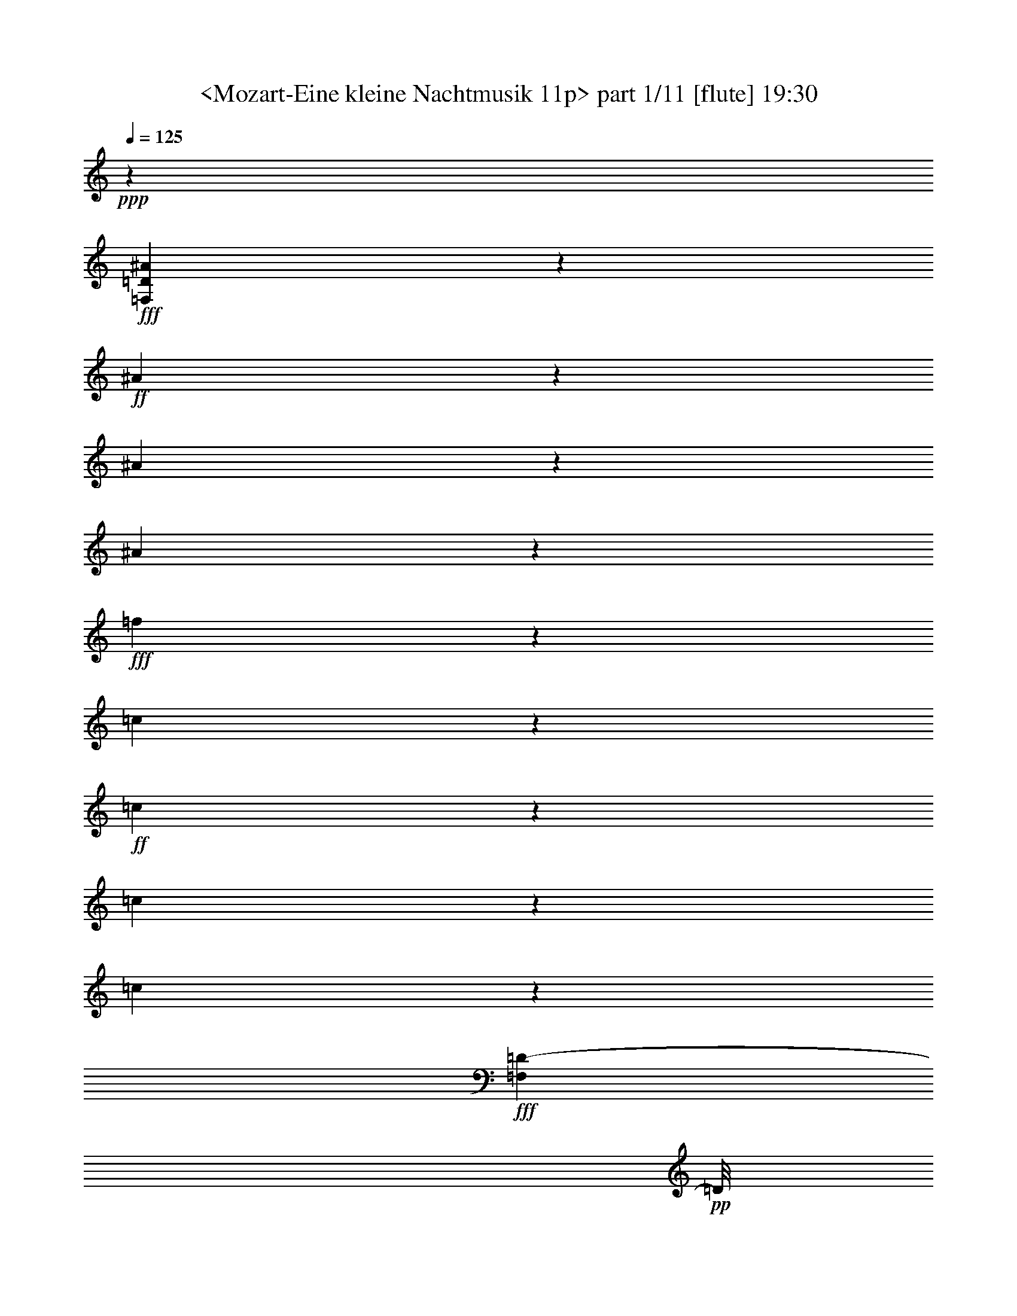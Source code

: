 % Produced with Bruzo's Transcoding Environment
% Transcribed by  Sev of Instant Play

X:1
T:  <Mozart-Eine kleine Nachtmusik 11p> part 1/11 [flute] 19:30
Z: Transcribed with BruTE 64
L: 1/4
Q: 125
K: C
+ppp+
z38009/25392
+fff+
[=F,3779/3174=D3779/3174^A3779/3174]
z1199/1058
+ff+
[^A2363/2116]
z13643/12696
[^A9215/25392]
z4327/6348
[^A2021/6348]
z16153/25392
+fff+
[=f14935/12696]
z9487/3174
[=c4901/12696]
z15451/8464
+ff+
[=c383/1058]
z17627/25392
[=c1169/3174]
z695/1104
[=c85/276]
z66293/25392
+fff+
[=F,1037/3174=D1037/3174-]
+pp+
[=D/8]
z14341/25392
+fff+
[^A36443/25392]
z332/529
+ff+
[=c2105/4232]
z13957/25392
[^A875/6348]
z1611/8464
[^A1563/8464]
z6385/12696
[=A36427/25392]
z15953/25392
[^d12613/25392]
z13973/25392
[=c6503/12696]
z12787/25392
[^A18205/12696]
z5323/8464
+f+
[=c4199/8464]
z4663/8464
+ff+
[^A289/2116]
z4865/25392
[^A4657/25392]
z12803/25392
[=A37981/25392]
z313/552
[^d547/1104]
z7003/12696
[^A2053/6348]
z2149/3174
[^A6613/25392]
z5149/25392
+f+
[=G745/3174]
z3295/12696
+ff+
[^A580/1587]
z4003/6348
[=d3103/12696]
z6349/25392
[^A6347/25392]
z6203/25392
[=d505/1587]
z4303/6348
[=f6593/25392]
z745/3174
[=d5149/25392]
z6607/25392
[=f1670/1587]
z3857/1104
+mp+
[=G1073/552]
z2653/4232
+mf+
[^D1579/4232]
z3751/3174
[^D12841/25392]
z1619/3174
+mp+
[=D20375/25392]
z4777/6348
[=C4729/12696]
z30025/25392
[^A,1603/3174]
z4323/8464
[=G,3083/8464]
z5779/8464
[^A,3743/8464]
z20575/12696
[=D11221/25392]
z31639/8464
[=G14913/8464]
z1693/2116
+mf+
[^D3279/8464]
z657/1058
[^D1075/4232]
z2383/3174
[=D11089/25392]
z895/1587
+mp+
[=D6311/25392]
z3183/4232
[=C3685/8464]
z7177/12696
[=C6277/25392]
z4783/6348
[=A,788/1587]
z4267/8464
[=A,917/2116]
z21/8
[^A,6737/25392]
z/8
[^A,1093/6348]
z6263/12696
[=A,11279/25392]
z21/8
[=D295/1587]
[=D997/3174]
z7013/12696
[=C5683/12696]
z2653/8464
+mf+
[=F1579/8464]
z4073/12696
+f+
[=F2275/12696]
z9127/25392
[=F3569/25392]
z135/368
[=F49/368]
z3155/8464
+ff+
[=G803/4232]
z7985/25392
[=G4711/25392]
z2697/8464
[=A1535/8464]
z4099/12696
[=A2249/12696]
z518/1587
[^A551/3174]
z2287/6348
[^A887/6348]
z9215/25392
[=c3481/25392]
z9283/25392
[=c3413/25392]
z9323/25392
[=d3373/25392]
z9331/25392
[=d3365/25392]
z2335/6348
[=e839/6348]
z779/2116
[=e279/2116]
z3417/2116
+fff+
[=c2731/8464]
z489/529
[=c1169/8464]
z7275/8464
[=c1189/8464]
z5161/3174
+ff+
[=c7909/25392]
z4033/4232
[=c91/529]
z22111/25392
[=c1217/6348]
z3599/6348
+fff+
[=A18931/25392=f18931/25392]
z5539/4232
[=A6379/8464=f6379/8464]
z404/529
+ff+
[=G2529/8464]
z263/1104
[=G841/1104=f841/1104]
z32029/25392
+f+
[=G13/16-=f13/16]
+pp+
[=G6997/12696]
z17539/25392
+ff+
[=c590/1587]
z8123/12696
[=c4573/12696]
z17333/25392
[=c8059/25392]
z17627/25392
[=c1169/3174]
z5709/8464
+f+
[=C2755/8464]
z5807/8464
[=C2657/8464]
z2661/1058
[=c13097/8464]
z201/1058
+mp+
[=A783/4232]
z4429/25392
[=F3257/6348]
z13117/8464
[^A1085/2116]
z39359/25392
[=c3253/6348]
z26019/8464
[=G1489/8464]
z1165/6348
[=E2431/12696]
z4249/4232
[^A2099/4232]
z66371/25392
[=G3011/3174]
z4507/2116
[=c783/2116]
z17191/25392
[=c8201/25392]
z733/1058
[=c3129/8464]
z5733/8464
[=c2731/8464]
z1100/1587
[=c9379/25392]
z17207/25392
[=c8185/25392]
z2201/3174
[=d9371/25392]
z17215/25392
+f+
[=e6469/12696]
z12709/12696
+mf+
[=d7909/25392]
z4433/6348
[=c9247/25392]
z10045/8464
[=F1853/2116]
z30091/25392
+f+
[=f6379/12696]
z13009/25392
+mf+
[=d6985/12696]
z6295/12696
+f+
[=d4867/25392]
z1729/12696
+mf+
[=d4477/25392]
z13321/12696
[=c517/1587]
z17345/25392
[=c8047/25392]
z17401/25392
+f+
[=c7991/25392]
z1549/4232
+mf+
[=e567/4232]
z1637/8464
[=c1033/4232]
z33193/25392
[=f6415/12696]
z12901/25392
+mp+
[=d12491/25392]
z2339/4232
[=d1141/8464]
z815/4232
[=d193/1058]
z8551/8464
[=c3087/8464]
z8585/12696
[=c4111/12696]
z17309/25392
+mf+
[=c8083/25392]
z4615/12696
+mp+
[=e1733/12696]
z2423/12696
[=c9437/25392]
z8569/3174
+ff+
[=c2225/12696]
z97/529
+f+
[=A811/4232]
z8525/4232
+fff+
[=C2879/2116=c2879/2116-]
+pp+
[=c/8]
z1037/4232
+f+
[=A1629/8464]
z571/4232
[=A7851/8464]
z41569/25392
+ff+
[=e6041/25392]
z3809/12696
[=e9839/25392]
z691/1104
[=d551/1104]
z6529/12696
[=A1145/3174]
z755/1104
[=c139/276]
z809/1587
+f+
[=A4637/12696]
z17251/25392
[=F24011/25392]
z14123/12696
+mf+
[=f1627/3174]
z12715/25392
+mp+
[=d12677/25392]
z13055/25392
[=d2201/12696]
z98/529
[=d803/4232]
z8489/8464
+p+
[=c3149/8464]
z16153/25392
+mp+
[=c9239/25392]
z8107/12696
[=c4589/12696]
z8099/25392
[=e4597/25392]
z1503/8464
+p+
[=c2729/8464]
z15205/12696
+mp+
[=f7013/12696]
z12499/25392
+mf+
[=d12893/25392]
z12839/25392
[=d2309/12696]
z187/1058
+mp+
[=d1149/8464]
z4473/4232
+p+
[=c673/2116]
z17557/25392
+mp+
[=c4711/12696]
z2685/4232
+mf+
[=c1547/4232]
z1339/4232
+mp+
[=e777/4232]
z4445/25392
[=c8251/25392]
z69737/25392
+ff+
[=c1213/6348]
z865/6348
+f+
[=A4475/25392]
z17445/8464
+ff+
[=C12179/8464=c12179/8464]
z6613/25392
[=A281/1587]
z1539/8464
[=A7983/8464]
z20663/12696
[=e1571/6348]
z6613/25392
[=e9257/25392]
z17329/25392
[=d1603/3174]
z4323/8464
[=A3083/8464]
z5779/8464
[=c267/529]
z12977/25392
[=A9241/25392]
z2891/4232
+f+
[=F1341/4232]
z17609/25392
[=D4685/12696]
z8537/12696
[=F4159/12696]
z5739/8464
+ff+
[=G569/4232]
z302/1587
+f+
[=G2345/12696]
z1553/6348
[=G1621/6348]
z12665/25392
+ff+
[=E3983/12696]
z5855/8464
[=G1569/4232]
z16211/25392
[=A9181/25392]
z1373/4232
[=c743/4232]
z581/3174
[=A6461/25392]
z2135/8464
[=c3155/8464]
z5811/8464
[^c1595/8464]
z1581/8464
[^c1593/8464]
z2517/8464
[^c561/2116]
z71297/25392
+mf+
[=D39793/25392]
z12697/25392
+mp+
[=F12695/25392]
z13891/25392
[=D818/1587]
z4235/8464
[=F925/2116]
z22129/12696
[=F11287/25392]
z5755/1587
+ff+
[=F11075/25392]
z21565/12696
[=F12415/25392]
z910/1587
[=F9245/25392]
z757/1104
[=d347/1104]
z5523/2116
[^d9119/8464]
z28595/25392
[^d28537/25392]
z13615/12696
+fff+
[^d9271/25392]
z2851/4232
+ff+
[=A1381/4232]
z5337/8464
+f+
[=F2501/2116]
z10977/8464
+fff+
[=D2777/8464^A2777/8464-]
+pp+
[^A/8]
z17473/8464
+f+
[=d527/1058]
z101/184
[^A143/368]
z2531/8464
+ff+
[=c293/2116]
z4817/25392
+f+
[=A4733/12696]
z42913/25392
[=c1579/3174]
z6977/12696
[=A1033/3174]
z5843/8464
[^A1575/4232]
z42929/25392
[=d1577/3174]
z4657/8464
+ff+
[^A2749/8464]
z2303/6348
[=c871/6348]
z2425/12696
+f+
[=A9433/25392]
z21473/12696
[=c12599/25392]
z13987/25392
+ff+
[=A8231/25392]
z2927/4232
[^A3139/8464]
z10721/25392
+f+
[=A421/1587]
z6161/25392
[=A6535/25392]
z12809/25392
[^A9409/25392]
z10729/25392
+ff+
[=c841/3174]
z6169/25392
[=c6527/25392]
z12817/25392
[=d9401/25392]
z5369/12696
[^d6719/25392]
z2059/8464
[^d2173/8464]
z21049/8464
+mp+
[=F1098/529]
z6511/3174
+mf+
[=F12979/25392]
z4271/8464
[^D3419/4232]
z6323/8464
[=D1335/4232]
z10491/8464
[=D4321/8464]
z6415/12696
+mp+
[=C20497/25392]
z9493/12696
[=A,11167/25392]
z4875/8464
[=A,765/2116]
z30505/25392
[=C10757/25392]
z35021/12696
[=F52157/25392]
z52375/25392
+mf+
[=F3173/6348]
z281/552
[^D101/276]
z31/46
[^D189/368]
z781/1587
[=D8135/25392]
z4349/6348
[=D12757/25392]
z12623/25392
+mp+
[=C1001/3174]
z5789/8464
[^A,2131/4232]
z6295/12696
+p+
[=G,6401/12696]
z4191/8464
+f+
[^A,20143/8464]
z/4
+mp+
[=C5/16=A,5/16]
z71/552
[=C137/276]
z13921/25392
+f+
[=D15167/6348]
z3167/12696
+mp+
[^D4553/25392]
[=C6433/25392]
[^D12833/25392]
z12899/25392
+mf+
[=F2279/12696]
z2077/6348
+f+
[=F1097/6348]
z9271/25392
[=F3425/25392]
z3147/8464
[=F807/4232]
z8023/25392
[=G4673/25392]
z4069/12696
+ff+
[=G2279/12696]
z2749/8464
[=A1483/8464]
z1525/4232
[=A591/4232]
z9259/25392
[^A3437/25392]
z9317/25392
[^A3379/25392]
z9367/25392
[=c3329/25392]
z3139/8464
[=c811/4232]
z985/3174
[=d301/1587]
z985/3174
[=d301/1587]
z164/529
+fff+
[=e201/1058]
z983/3174
[=e302/1587]
z7855/25392
+ff+
[=f39755/25392]
z1571/3174
+fff+
[=e4793/6348]
z275/1058
[=e6793/8464]
z269/1104
[=f433/276]
z6251/12696
[=e9619/12696]
z6535/25392
[=e5111/6348]
z6121/25392
[=f4081/12696]
z30497/25392
[=A20287/25392=f20287/25392]
z32051/25392
+f+
[=A9/16=f9/16-]
+pp+
[=f6037/25392]
z16009/12696
+ff+
[=G20353/25392=f20353/25392]
z45665/25392
[=G8293/25392=e8293/25392]
z95/138
[=f413/1104]
z371/552
[=e181/552]
z17447/25392
[=f7945/25392]
z17827/25392
[=e572/1587]
z8707/12696
+f+
[=C3989/12696]
z129/184
[=C193/184]
z17923/6348
+mp+
[^A1121/6348]
z2321/12696
[=G305/1587]
z25477/25392
[=d689/1587]
z13785/8464
[=G459/1058]
z67949/25392
+f+
[=A9595/6348]
z4873/25392
+mp+
[=F4649/25392]
z2239/12696
[=D712/1587]
z40987/25392
+f+
[=A26323/12696]
z65009/25392
+mp+
[=c7993/25392]
z5933/8464
[=c765/2116]
z17407/25392
[=c7985/25392]
z371/529
[=c3057/8464]
z5805/8464
[=c2659/8464]
z2227/3174
[=c9163/25392]
z17423/25392
[=c7969/25392]
z1114/1587
[=e9155/25392]
z17431/25392
+mf+
[=f7961/25392]
z15761/12696
+f+
[=d6457/12696]
z25775/25392
+mf+
[=E9139/25392]
z43241/25392
[=c4565/12696]
z1091/1587
+f+
[=e12697/25392]
z13889/25392
[=c8329/25392]
z397/1104
[=e155/1104]
z298/1587
[=c9515/25392]
z1873/1587
+mp+
[=c1015/3174]
z17387/25392
+mf+
[=c8005/25392]
z5829/8464
+f+
[=d1577/8464]
z4375/25392
+mf+
[=d445/3174]
z26725/25392
+mp+
[=c8189/25392]
z8771/12696
[=e12611/25392]
z2319/4232
[=c173/529]
z1387/4232
[=e729/4232]
z1183/6348
[=c1991/6348]
z31427/25392
[=c1031/3174]
z1437/2116
[=c679/2116]
z1084/1587
[=d2437/12696]
z573/4232
[=d1499/8464]
z13149/8464
+fff+
[=D5857/4232=d5857/4232]
z8009/25392
+ff+
[^A4687/25392]
z1473/8464
[^A6991/8464]
z69881/25392
[^A1177/6348]
z733/4232
[=G1179/8464]
z17493/8464
[=d1049/2116]
z2237/8464
[=f631/2116]
z1565/3174
[=d11285/25392]
z14447/25392
[=c4679/12696]
z17167/25392
[=c8225/25392]
z8753/12696
[^A9473/25392]
z16259/25392
+f+
[=G9133/25392]
z43123/25392
+mp+
[=c578/1587]
z5759/8464
[=e1073/2116]
z1607/3174
[=c4681/12696]
z8057/25392
[=e4639/25392]
z1489/8464
[=c2743/8464]
z1898/1587
[=c9307/25392]
z16229/25392
[=c9163/25392]
z1073/1587
[=d3463/25392]
z4849/25392
[=d4673/25392]
z6403/6348
[=c4651/12696]
z5741/8464
[=e2155/4232]
z6401/12696
[=c1177/3174]
z4001/12696
[=e2347/12696]
z1471/8464
[=c2761/8464]
z659/552
+p+
[=c407/1104]
z2695/4232
[=c1537/4232]
z5701/8464
+mp+
[=d147/1058]
z4781/25392
[=d4741/25392]
z12803/8464
+fff+
[=D12589/8464=d12589/8464]
z2059/8464
+ff+
[^A411/2116]
z49/368
[^A171/184]
z22683/8464
[^A561/4232]
z1649/8464
[=G1525/8464]
z52235/25392
[=d802/1587]
z6383/25392
[=f6313/25392]
z12895/25392
[=d9323/25392]
z8113/12696
[=c4583/12696]
z17119/25392
+f+
[=c8273/25392]
z5733/8464
+ff+
[^A2731/8464]
z4315/6348
+f+
[=G2033/6348]
z1455/2116
[=C661/2116]
z2225/3174
[=E9179/25392]
z2891/4232
+ff+
[=F1341/4232]
z9373/25392
[=A2455/12696]
z567/4232
[=F255/1058]
z1885/6348
[=A4165/12696]
z17209/25392
[=F8183/25392]
z4337/6348
[=A2011/6348]
z1477/2116
[^A749/4232]
z777/4232
[^A405/2116]
z2065/8464
[^A2167/8464]
z13051/25392
[=c1895/6348]
z11269/25392
[=d1547/6348]
z4661/25392
[=B8035/25392]
z341/1104
[=d761/552]
z27037/8464
+mp+
[=G779/2116]
z2873/4232
[=E4305/8464]
z6439/12696
[=C2335/6348]
z31433/25392
[=A1427/3174]
z77461/25392
+fff+
[=F,27281/25392=F27281/25392]
z28775/25392
[=F13385/12696]
z27181/25392
+ff+
[=F1165/3174]
z2915/4232
[=F1317/4232]
z17335/25392
[=c30275/25392]
z36433/12696
[=A4829/12696]
z46081/25392
[=A1183/3174]
z17545/25392
[=A4717/12696]
z5301/8464
[=A1317/4232]
z6557/1587
+mp+
[^A1169/3174]
z5745/8464
[=d2153/4232]
z6437/12696
+p+
[^A10931/25392]
z6529/25392
+mp+
[=d1145/6348]
z4547/25392
+p+
[^A8149/25392]
z2545/2116
+mp+
[^A3045/8464]
z2853/4232
[^A1379/4232]
z17185/25392
+mf+
[=c1723/12696]
z811/4232
+mp+
[=c97/529]
z8543/8464
[^A3095/8464]
z2155/3174
[=d12913/25392]
z4273/8464
[^A1831/4232]
z6433/25392
[=d1169/6348]
z2215/12696
[^A4133/12696]
z15163/12696
[^A9349/25392]
z5381/8464
[^A3083/8464]
z16243/25392
[=c1097/6348]
z2357/12696
[=c601/3174]
z2123/2116
[^A1573/4232]
z17087/25392
[=d6533/12696]
z2111/4232
[^A3713/8464]
z785/3174
[=d4829/25392]
z871/6348
[=B2303/6348]
z15089/12696
[=B3955/12696]
z17587/25392
[=B587/1587]
z175/276
[=d197/1104]
z4571/25392
[=d841/6348]
z3365/3174
[=c3997/12696]
z8869/12696
[^c7001/12696]
z12523/25392
[^A5641/12696]
z6137/25392
[=c3385/25392]
z4927/25392
[=A2339/6348]
z30035/25392
[=A8053/25392]
z17491/25392
[=A7901/25392]
z8815/12696
[=c1147/6348]
z753/4232
[=c1139/8464]
z2239/2116
[^F1341/4232]
z5895/8464
[^G4685/8464]
z6235/12696
[=F11335/25392]
z507/2116
[^F573/4232]
z1625/8464
[=E196/529]
z29983/25392
[=E8105/25392]
z8813/12696
[=E9353/25392]
z1431/2116
[=G1153/8464]
z809/4232
[=G389/2116]
z8539/8464
+f+
[=F,4157/8464]
z7027/12696
+ff+
[=A,12925/25392]
z6403/12696
[=C6293/12696]
z13939/25392
[^C8279/25392]
z30319/25392
+f+
[^A,6265/12696]
z4685/8464
+ff+
[=D1077/2116]
z12869/25392
[=G12523/25392]
z26959/25392
+mp+
[=F3179/6348]
z4359/8464
[=A2317/4232]
z12685/25392
[=c12707/25392]
z8925/8464
[=d2133/2116]
z26783/25392
+mf+
[=e11207/12696]
z6979/1104
+f+
[=A133/552]
z1641/8464
[=A1031/4232]
z1639/8464
+ff+
[=A129/529]
z1637/8464
[=A1033/4232]
z1613/8464
[=A1045/4232]
z2575/8464
+fff+
[=A1657/8464]
z2864/1587
[=F9721/25392]
z3707/2116
+ff+
[=F1579/4232]
z17501/25392
[=F4739/12696]
z16145/25392
[=d9247/25392]
z21577/8464
+fff+
[^d9105/8464]
z28637/25392
[^d28495/25392]
z3409/3174
+ff+
[^d9229/25392]
z17149/25392
[=A8243/25392]
z5351/8464
[=F8403/8464]
z6289/4232
+fff+
[=D2763/8464^A2763/8464-]
+pp+
[^A/8]
z17583/8464
+f+
[=d4635/8464]
z4227/8464
+ff+
[^A1325/4232]
z1585/4232
[=c1591/8464]
z445/3174
[=A7549/25392]
z22415/12696
+f+
[=c13889/25392]
z6349/12696
+ff+
[=A595/1587]
z371/552
[^A181/552]
z44053/25392
+f+
[=d13079/25392]
z2119/4232
+ff+
[^A198/529]
z663/2116
[=c395/2116]
z731/4232
[=A2241/8464]
z15219/8464
+f+
[=c2177/4232]
z6365/12696
+ff+
[=A593/1587]
z17099/25392
[^A8293/25392]
z11051/25392
+f+
[=A3203/12696]
z6491/25392
[=A6205/25392]
z13933/25392
+ff+
[^A8285/25392]
z2765/6348
[=c6397/25392]
z6499/25392
[=c6197/25392]
z4647/8464
[=d2759/8464]
z2767/6348
[^d6389/25392]
z2169/8464
[^d2063/8464]
z30167/12696
+mp+
[=F52343/25392]
z8735/4232
[=F4219/8464]
z4643/8464
[^D3233/4232]
z19291/25392
+mf+
[=D9275/25392]
z1888/1587
+mp+
[=D12641/25392]
z6973/12696
[=C19381/25392]
z1609/2116
[=A,3615/8464]
z5247/8464
[=A,168/529]
z10541/8464
[=C1871/4232]
z23405/8464
[=F1083/529]
z2329/1104
+mf+
[=F569/1104]
z4235/8464
+mp+
[^D2113/8464]
z2531/3174
[^D13079/25392]
z2119/4232
[=D1055/4232]
z422/529
[=D4357/8464]
z6361/12696
[=C3161/12696]
z2533/3174
[^A,13063/25392]
z6365/12696
[=G,6331/12696]
z3481/6348
+f+
[^A,60665/25392]
z/4
+mp+
[=C4711/25392]
[=A,403/3174]
z403/3174
[=C6323/12696]
z4647/8464
+f+
[=D2527/1058]
z/4
+mp+
[^D197/1058]
[=C1069/8464]
z3241/25392
[^D12629/25392]
z13957/25392
[=F875/6348]
z9397/25392
+f+
[=F2443/12696]
z1335/4232
[=F781/4232]
z4105/12696
+ff+
[=F2243/12696]
z767/2116
[=G291/2116]
z9335/25392
[=G3361/25392]
z1183/3174
[=A4819/25392]
z2669/8464
[=A1563/8464]
z339/1058
+fff+
[^A95/529]
z89/276
[^A49/276]
z1373/4232
[=c743/4232]
z518/1587
[=c551/3174]
z397/1104
[=d155/1104]
z9181/25392
[=d3515/25392]
z3077/8464
[=e1155/8464]
z9281/25392
[=e3415/25392]
z9331/25392
[=f38279/25392]
z4657/8464
+ff+
[=e1613/2116]
z2125/8464
+fff+
[=e6339/8464]
z6715/25392
[=f9827/6348]
z1079/2116
[=e6793/8464]
z3073/12696
[=e9623/12696]
z47/184
[=f17/46]
z17141/25392
+ff+
[=e8251/25392]
z5827/8464
[=f1583/4232]
z5411/8464
[=e3053/8464]
z8683/12696
[=f4013/12696]
z2951/4232
[=F,3091/8464]
z4313/6348
+f+
[=F,12005/12696]
z71759/25392
+mp+
[^D4417/25392]
z4709/25392
+p+
[=C4813/25392]
z3193/3174
+mp+
[=G10957/25392]
z20711/12696
[=C10949/25392]
z1417/529
+f+
[=d12771/8464]
z1235/6348
+mp+
[^A2291/12696]
z284/1587
[=G5663/12696]
z20527/12696
+f+
[=d52579/25392]
z5423/2116
+mp+
[=f3171/8464]
z5691/8464
[=f2773/8464]
z8737/12696
[=f9505/25392]
z17081/25392
[=f8311/25392]
z8741/12696
[=f9497/25392]
z743/1104
[=f361/1104]
z2915/4232
[^d4221/8464]
z4641/8464
+mf+
[=A2765/8464]
z8749/12696
[^A9481/25392]
z15001/12696
+f+
[=G12847/25392]
z6659/6348
+mf+
[=A,4139/12696]
z14813/8464
[=F3173/8464]
z715/1058
+f+
[=A4331/8464]
z12739/25392
[=F9479/25392]
z1985/6348
+mf+
[=A1189/6348]
z889/6348
[=F2285/6348]
z30251/25392
[=F589/1587]
z17101/25392
[=F8291/25392]
z17441/25392
+f+
[=G4777/25392]
z3535/25392
+mf+
[=G275/1587]
z13339/12696
+mp+
[=F2059/6348]
z729/1058
[=A4219/8464]
z13075/25392
+mf+
[=F9143/25392]
z8275/25392
+mp+
[=A4421/25392]
z781/4232
[=F1335/4232]
z15689/12696
[=F8297/25392]
z5745/8464
[=F2719/8464]
z8687/12696
[=G1211/6348]
z1155/8464
[=G745/4232]
z6579/4232
+fff+
[=G,11705/8464=G11705/8464]
z8041/25392
+ff+
[^D4655/25392]
z559/3174
[^D2615/3174]
z17537/6348
[^D4441/25392]
z781/4232
[=C403/2116]
z26053/12696
+f+
[=G12961/25392]
z6253/25392
+ff+
[^A6443/25392]
z185/368
[=G137/368]
z16105/25392
[=F9287/25392]
z16205/25392
[=F9187/25392]
z17099/25392
[^D8293/25392]
z5733/8464
+f+
[=C2731/8464]
z14381/8464
+mp+
[=F769/2116]
z17297/25392
[=A1607/3174]
z12875/25392
[=F9343/25392]
z673/2116
[=A385/2116]
z2243/12696
[=F4105/12696]
z7597/6348
[=F9287/25392]
z1351/2116
[=F765/2116]
z17105/25392
[=G1763/12696]
z1195/6348
[=G2371/12696]
z25543/25392
[=F9371/25392]
z2859/4232
+mf+
[=A4333/8464]
z1061/2116
+mp+
[=F1581/4232]
z7933/25392
[=A4763/25392]
z1775/12696
+p+
[=F4573/12696]
z1315/1104
+mp+
[=F341/1104]
z17653/25392
[=F4663/12696]
z2021/3174
[=G4463/25392]
z4643/25392
[=G4879/25392]
z12757/8464
+ff+
[=g12635/8464]
z2013/8464
[^d1161/8464]
z35/184
[^d43/46]
z22637/8464
[^d73/529]
z1603/8464
[=c1571/8464]
z52097/25392
+f+
[=G6485/12696]
z791/3174
+ff+
[^A398/1587]
z12931/25392
[=G9287/25392]
z2873/4232
[^A1359/4232]
z8789/12696
[=f9401/25392]
z1427/2116
[^d689/2116]
z5821/8464
[=c2643/8464]
z17803/25392
[=F,1147/3174]
z5783/8464
[=A,2681/8464]
z8815/12696
[^A,9349/25392]
z3995/12696
[=D2353/12696]
z1783/12696
[^A,7543/25392]
z757/3174
[=D8227/25392]
z5757/8464
[^A,2707/8464]
z17371/25392
[=D8021/25392]
z17471/25392
[^D4747/25392]
z581/4232
[^D1483/8464]
z6437/25392
[^D6259/25392]
z3215/6348
[=F4679/12696]
z9133/25392
[=G2575/12696]
z4741/25392
[=E7955/25392]
z1279/4232
[=G11725/8464]
z41179/12696
+mp+
[=C8101/25392]
z4423/6348
[=A,878/1587]
z6269/12696
[=F,8093/25392]
z1475/2116
[=E585/1058]
z12547/25392
[=D5629/12696]
z7267/12696
+mf+
[=E877/1587]
z4185/8464
[=D1875/4232]
z41129/25392
+mp+
[=C5621/12696]
z14551/25392
[=A,14015/25392]
z12571/25392
[=F,5617/12696]
z211/368
+mf+
[=G203/368]
z4193/8464
[^A1871/4232]
z14567/25392
[=G13999/25392]
z1049/2116
[^A3739/8464]
z9827/4232
+f+
[=F4985/4232=f4985/4232]
z18277/6348
+ff+
[=F1177/3174]
z16223/25392
[^A,9169/25392]
z17117/25392
[=F8275/25392]
z8569/12696
[=F4127/12696]
z17083/25392
+fff+
[=d8309/25392]
z14465/12696
[=F,20267/25392=C20267/25392=A20267/25392]
z15971/8464
[=F3073/8464]
z2171/3174
+ff+
[^A,1003/3174]
z5923/8464
[=F1535/4232]
z8611/12696
[=F4085/12696]
z2887/4232
+fff+
[=d1345/4232]
z30403/25392
+ff+
[=F,17207/25392=C17207/25392=A17207/25392]
z20525/8464
+f+
[=F,8041/8464=D8041/8464^A8041/8464]
z6757/3174
+ff+
[=D,3943/6348^A,3943/6348]
z7831/12696
[=D,20735/12696^A,20735/12696]
z8
z120373/25392
+p+
[=G13609/12696]
z49891/12696
+mp+
[^A10415/12696]
z14959/12696
[=F25627/25392]
z8059/8464
+mf+
[=c2085/2116]
z21593/12696
+mp+
[=G2693/6348]
z21575/8464
+p+
[^d4875/8464]
z20229/8464
[=d8337/8464]
z9027/8464
[=c16365/8464]
z9089/8464
[^A7839/8464]
z1183/1104
[^G547/552]
z26963/25392
[^A4763/3174]
z4307/8464
[=F10505/8464]
z9569/3174
+f+
[=G3127/3174]
z101611/25392
[^A25349/25392]
z1601/1587
[=F1573/1587]
z25387/25392
[=c11905/12696]
z9947/6348
[=G2749/6348]
z59081/25392
[^d26617/25392]
z26941/25392
[^A12715/12696]
z6689/6348
+ff+
[=F13601/12696]
z6797/6348
+f+
[^A12487/25392]
z13039/25392
[=G3485/6348]
z3187/6348
[^D52319/25392]
z16181/25392
[=F3493/6348]
z47/92
[=F157/368]
z122317/25392
+p+
[=G26861/25392]
z6471/2116
+mp+
[=G11921/4232]
z7127/6348
[^G12725/12696]
z25201/25392
[^G25583/25392]
z1606/1587
[^A4723/3174]
z12847/25392
[^A6707/6348]
z65167/25392
+p+
[^d49097/25392]
z28561/25392
[=c12701/25392]
z60025/25392
[^A12043/12696]
z8971/8464
[^G4783/8464]
z35245/25392
[=G15539/25392]
z2219/1104
[=G541/1104]
z2707/1058
+f+
[=G8497/8464]
z74407/25392
+ff+
[=G71597/25392]
z2253/2116
[^G8445/8464]
z8589/8464
+f+
[^G8339/8464]
z365/368
[^A133/92]
z6167/12696
+mf+
[^A27341/25392]
z57197/25392
+f+
[^A15805/25392]
z17627/12696
[=G7765/12696]
z9599/6348
[=c23497/25392]
z995/1587
[^G6323/12696]
z6529/12696
[=F10747/25392]
z56771/25392
[=G13057/25392]
z4703/8464
[^D2145/4232]
z311/552
[^D2483/1104]
z9079/3174
+p+
[=F11479/25392]
z499/1104
[=G199/552]
z5219/8464
[=G4303/8464]
z2849/6348
[^G9235/25392]
z26173/12696
[=c18263/12696]
z12497/25392
[^A23111/12696]
z8111/12696
[=G1543/3174]
z3241/6348
[^D10841/25392]
z2467/1104
[=F595/552]
z24505/12696
[=F706/1587]
z4273/8464
[=G3133/8464]
z15509/25392
[=G5735/12696]
z4215/8464
[^G1331/4232]
z8783/4232
+mp+
[=d12587/8464]
z2075/4232
+f+
[^d17539/8464]
z5375/8464
[=c1169/2116]
z3155/6348
[=A11185/25392]
z4655/8464
+p+
[=c3809/8464]
z793/1587
[=A4765/12696]
z5249/8464
[=B4273/8464]
z5293/8464
[^G2379/4232]
z52493/25392
[=G12635/12696]
z96929/25392
+mp+
[^A12635/12696]
z13357/12696
[=F12035/12696]
z2127/2116
[=c7891/8464]
z9911/6348
+p+
[=G9553/25392]
z31795/12696
+ff+
[^A12641/12696]
z13445/12696
+f+
[=d6767/6348]
z8517/8464
+ff+
[=G8411/8464]
z2147/2116
[^G4699/4232]
z7133/6348
+f+
[^D52405/25392]
z15743/25392
[=F12823/25392]
z3529/6348
[=F2819/6348]
z19357/4232
+p+
[=E4135/8464]
z6191/12696
[^G11423/25392]
z67/138
[^F499/1104]
z1577/3174
[^A1597/3174]
z5669/12696
[^G22897/12696]
z39799/25392
[^A4699/12696]
z52079/25392
[^G11401/25392]
z2119/4232
[=F2113/4232]
z12797/25392
+mf+
[=G26135/12696]
z20615/8464
+p+
[=E531/1058]
z3133/6348
[^G11273/25392]
z12841/25392
[^F12551/25392]
z2121/4232
[^A2111/4232]
z2105/4232
+mf+
[^G15363/8464]
z20495/12696
[^d11381/25392]
z19609/8464
+f+
[=d4725/8464]
z2395/4232
[^A1183/2116]
z12503/25392
[^A12889/25392]
z12407/25392
+p+
[^A12985/25392]
z12311/25392
[^A13081/25392]
z1051/2116
[=c4789/8464]
z8531/12696
[=G3025/3174]
z25397/8464
+mf+
[=G2975/1058]
z26711/25392
+p+
[^G24073/25392]
z25309/25392
+mp+
[^G25475/25392]
z13535/12696
[^A37997/25392]
z6521/12696
[^A7055/6348]
z18961/8464
+f+
[^d1211/2116]
z19079/12696
[^G17387/25392]
z9457/6348
[^A8065/12696]
z36131/25392
[=c1015/1587]
z23189/8464
[=G4319/8464]
z6299/12696
[^D14381/25392]
z2165/4232
[^D6059/2116]
z85811/25392
+p+
[=G2749/6348]
z11675/8464
[=G1833/4232]
z1579/1104
[^A491/1104]
z12637/25392
[=G698/1587]
z1911/4232
[^D4113/8464]
z5699/12696
[^D12407/25392]
z33305/25392
[^D11131/25392]
z720/529
[=E3997/2116]
z8209/4232
[=G921/2116]
z36143/25392
[=A11467/25392]
z8723/6348
[^A11131/25392]
z785/1587
[=c11245/25392]
z12505/25392
[=A2825/6348]
z2075/4232
[=F3785/8464]
z1033/2116
[=F3803/8464]
z2765/6348
[=F5579/12696]
z11291/25392
[=D6257/12696]
z3685/8464
[^A,3721/8464]
z2075/4232
[=C16481/8464]
z12737/6348
+mp+
[=G3133/6348]
z5833/4232
[=G1051/2116]
z34889/25392
[=G11915/12696]
z712/1587
[^G12413/25392]
z3701/8464
[=F3705/8464]
z1889/4232
[=D3099/8464]
z8519/8464
[^D4177/8464]
z8683/6348
[^D11291/25392]
z61943/25392
[=F12671/12696]
z49031/25392
[=G11275/25392]
z525/368
[=A165/368]
z11843/12696
[=d2807/6348]
z165/368
[^A45/92]
z5569/12696
[=G12667/25392]
z11083/25392
[=E2387/6348]
z579/1058
[=G479/1058]
z2755/6348
[^D5599/12696]
z2063/4232
[=C3809/8464]
z3785/8464
[=A,3621/8464]
z8755/4232
[^A,8411/8464]
z4515/2116
+p+
[^A2079/4232]
z17339/12696
[^A11345/25392]
z23623/25392
[^c11291/25392]
z11491/25392
[^A6157/12696]
z5671/12696
[=G12463/25392]
z1411/3174
[=E9343/25392]
z559/552
[^G269/552]
z4327/3174
[^G11407/25392]
z5591/6348
[=c10963/25392]
z5663/12696
[^G2723/6348]
z3085/6348
[=F11465/25392]
z11149/25392
[=D4741/12696]
z1097/1104
[=G245/552]
z17375/12696
[=G11273/25392]
z11249/12696
[^G10829/25392]
z955/2116
[^F1793/4232]
z4133/8464
[=F1901/4232]
z3681/8464
[=D799/2116]
z6427/12696
[=D10951/25392]
z5749/12696
[=B,12307/25392]
z5585/12696
[^D12635/25392]
z3705/8464
[=C793/2116]
z1607/1587
[=D13963/25392]
z877/276
[=G247/552]
z34601/25392
[=G5711/12696]
z1865/2116
[^G3649/8464]
z3781/8464
[^F3625/8464]
z6217/12696
[=A11371/25392]
z951/2116
[=G1801/4232]
z6341/12696
[=d11123/25392]
z11491/25392
[=B6157/12696]
z5585/12696
[^d1381/3174]
z261/529
[=c1615/4232]
z26599/25392
[=d11489/25392]
z131401/25392
[=c11429/25392]
z17639/12696
[=d3083/6348]
z8
z2411/3174
[=c3113/6348]
z8639/6348
[=d11467/25392]
z5591/4232
[=A4159/8464]
z104609/25392
[=A11969/12696]
z22421/25392
[=F12493/25392]
z11553/8464
[^G4441/1058]
z16923/8464
[=G8469/8464]
z16365/4232
+mp+
[^A8003/8464]
z8891/8464
[=F8037/8464]
z24119/25392
[=c23491/25392]
z19001/12696
[=G11195/25392]
z2707/1104
+p+
[^d605/1104]
z3776/1587
[=d5527/6348]
z6839/6348
[=c47233/25392]
z4243/4232
[^A4221/4232]
z12539/12696
+mp+
[^G24119/25392]
z9001/8464
[^A12159/8464]
z12571/25392
+p+
[=F8363/6348]
z76565/25392
+f+
[=G25003/25392]
z96583/25392
[^A24029/25392]
z12827/12696
[=F23543/25392]
z4185/4232
[=c1875/2116]
z6119/4232
[=G4161/8464]
z16343/6348
[^d13337/12696]
z6323/6348
[^A6373/6348]
z4453/4232
+ff+
[=F8551/8464]
z4295/4232
+f+
[^A4635/8464]
z4195/8464
[=G4269/8464]
z6451/12696
[^D25289/12696]
z2909/4232
[=F4233/8464]
z7121/12696
[=F5575/12696]
z171647/25392
+p+
[^A12445/25392]
z14669/25392
[^D3761/12696]
[^D1067/8464]
z/8
[=C/8]
z1105/8464
[^D4185/8464]
z153697/25392
[=D427/3174]
z/8
[=D/8]
z2243/12696
[=D3167/12696]
[=D3463/25392]
z47137/8464
[^A261/529]
z14587/25392
[=F3761/12696]
[=F3283/25392]
z/8
[^C/8]
z3233/25392
+mf+
[=B63421/25392]
z7/16
+p+
[=B/8]
z4433/25392
[=B2177/8464]
[^G2111/8464]
[^G11269/25392]
z4529/3174
[=F5689/12696]
z18061/12696
[^F22597/25392]
z45/8
[=D/8]
z4379/25392
[=D2243/8464]
[=D2111/8464]
[=D1595/12696]
z71239/12696
[^A11461/25392]
z2609/4232
[^D565/4232]
z/8
[^D/8]
z/8
[=C/8]
z1753/12696
[^D3091/6348]
z3206/529
[^D1075/8464]
z3503/25392
[^D3761/12696]
[^D3167/12696]
[^D409/3174]
z23715/8464
[^A287/2116]
z/8
[^A/8]
z743/4232
[^A3167/12696]
[^A3491/25392]
z11713/12696
[^G718/1587]
z35219/25392
[=F12391/25392]
z51287/8464
[^c3729/8464]
z5/8
[^F/8]
z4405/25392
[^F2177/8464]
[^D2111/8464]
[^F11297/25392]
z51387/8464
[=G3761/12696]
[=G3365/25392]
z/8
[=G/8]
z/8
[=G/8]
z6203/1104
[=f245/552]
z15845/25392
[^A3199/25392]
z3529/25392
[^A1831/6348]
[=G3167/12696]
[^A3793/8464]
z5245/8464
[^c1103/8464]
z3419/25392
[^c7325/25392]
[^A2111/8464]
[^A11489/25392]
z7813/12696
[^A1709/12696]
z/8
[^A/8]
z/8
[^F/8]
z1739/12696
[^F1549/3174]
z1293/2116
[^D147/1058]
z/8
[^D/8]
z/8
[=C/8]
z1123/8464
[^D4167/8464]
z4871/8464
[^G3761/12696]
[^G3257/25392]
z/8
[=F/8]
z3259/25392
[=F12611/25392]
z8
z44713/25392
[=A3761/12696]
[=A1655/12696]
z/8
[=A/8]
z/8
[=A/8]
z23861/12696
[^d1573/3174]
z14531/25392
[^A3761/12696]
[^A1113/8464]
z/8
[=G/8]
z1059/8464
[^A1851/4232]
z2615/1104
[=A145/1104]
z1131/8464
[=A3761/12696]
[=A2111/8464]
[=A3383/25392]
z47285/25392
[^d5717/12696]
z980/1587
[^A841/6348]
z/8
[^A/8]
z/8
[=G/8]
z3533/25392
[^A12337/25392]
z177665/25392
[^G22297/25392]
z69815/12696
[=G12709/12696]
z96455/25392
+mp+
[^A24157/25392]
z25775/25392
+mf+
[=F25009/25392]
z12007/12696
[=c22009/25392]
z39469/25392
+mp+
[=G11315/25392]
z8179/3174
+p+
[^d6959/12696]
z61787/25392
[=d5581/6348]
z28387/25392
+mp+
[=c50963/25392]
z6443/6348
[^A26599/25392]
z6349/6348
[^G6347/6348]
z1703/1587
[^A37819/25392]
z5687/12696
+p+
[=F31475/25392]
z26543/8464
+f+
[=G8371/8464]
z97171/25392
[^A6257/6348]
z4497/4232
[=F8463/8464]
z1501/1587
[=c11797/12696]
z19985/12696
[=G5407/12696]
z63533/25392
[^d25339/25392]
z1099/1104
[^A65/69]
z27281/25392
+ff+
[=F12545/12696]
z14113/12696
+f+
[^A3259/6348]
z955/2116
[=G4115/8464]
z808/1587
[^D48965/25392]
z5711/8464
[=F1085/2116]
z12703/25392
[=F5551/12696]
z38607/8464
+p+
[=E2121/4232]
z2803/6348
[^G12593/25392]
z3719/8464
[^F527/1058]
z5551/12696
[^A2779/6348]
z6317/12696
[^G42911/25392]
z13273/8464
[^A1563/4232]
z8399/4232
[^G3833/8464]
z12601/25392
[=F12791/25392]
z2831/6348
+mp+
[=G50569/25392]
z8951/4232
+p+
[=E3787/8464]
z6247/12696
[^G11311/25392]
z12439/25392
[^F5683/12696]
z258/529
[^A3807/8464]
z12329/25392
+mp+
[^G44803/25392]
z13177/8464
+mf+
[^d1611/4232]
z55933/25392
+f+
[=d13895/25392]
z7027/12696
+mf+
[^A12925/25392]
z185/368
[^A183/368]
z11497/25392
[^A13895/25392]
z788/1587
[^A799/1587]
z12715/25392
[=c1783/3174]
z16259/25392
[=G13295/12696]
z76319/25392
[=G37223/12696]
z13325/12696
[^G25721/25392]
z24115/25392
+mp+
[^G12541/12696]
z12755/12696
+mf+
[^A18985/12696]
z797/1587
+mp+
[^A14255/12696]
z29977/12696
+f+
[^d14635/25392]
z9199/6348
[^G8581/12696]
z36637/25392
[^A17321/25392]
z38101/25392
[=c15857/25392]
z9349/3174
[=G880/1587]
z4681/8464
[^D539/1058]
z904/1587
[^D29269/12696]
z3706/529
[^G,24815/8464^D24815/8464=c24815/8464]
z203125/25392
+p+
[^D9325/3174]
z6455/25392
[^D6241/25392]
z2103/8464
[^D2129/8464]
z16431/8464
[=F13193/8464]
z13025/25392
[^D3451/1587]
z112519/25392
[=G12775/12696]
z16991/4232
+mp+
[^A8867/8464]
z28217/25392
[=F1708/1587]
z2119/2116
[=d7923/8464]
z19995/8464
+p+
[^d8571/8464]
z25831/8464
[=G4277/4232]
z50917/12696
+mp+
[^A29887/25392]
z14957/12696
[=F13609/12696]
z33391/25392
+p+
[=D36437/25392]
z50879/8464
[^D9895/2116]
z8
z28429/12696
+f+
[^A1009/1587]
z34877/25392
+ff+
[=d12733/25392]
z63563/25392
+mf+
[=c22135/25392]
z5031/4232
+f+
[^A4221/8464]
z2396/1587
[^A778/1587]
z13051/25392
[=G1741/3174]
z12365/25392
[=G13027/25392]
z4261/8464
[^A2895/4232]
z33635/25392
+ff+
[=d3097/6348]
z9851/6348
+f+
[=c1647/8464]
+mf+
[=c4013/12696]
z6157/25392
[=c6539/25392]
z8445/8464
+f+
[^A2135/8464]
z/8
[^A/8]
z531/2116
[^A527/2116]
z12775/12696
+mf+
[=A982/1587]
z10351/4232
[=F3403/4232]
z33275/25392
+ff+
[=c3187/6348]
z38251/25392
[^d47447/25392]
z15079/12696
+f+
[=d4363/6348]
z33553/25392
[=c6235/12696]
z8593/8464
[=A1787/4232]
z677/1104
+mf+
[=F565/1104]
z521/1058
+f+
[=A1619/4232]
z28535/25392
+ff+
[=c12727/25392]
z12757/8464
[^d7345/8464]
z1583/6348
+mf+
[=d559/2116]
z/8
[^A1501/6348]
z2513/8464
+f+
[=d3769/4232]
z3/16
[=c1925/6348]
z/8
[=A6583/25392]
z3083/12696
[=c14465/25392]
z6089/4232
[^A8453/8464]
z26951/12696
+mp+
[=c797/1587]
z6385/12696
+p+
[=A6311/12696]
z6439/12696
[^F6257/12696]
z12985/25392
[=G12407/25392]
z1091/2116
[^A4629/8464]
z6203/12696
+mp+
[=d6493/12696]
z4171/8464
[^A4293/8464]
z3155/6348
+p+
[=G3193/6348]
z12727/25392
[=E12665/25392]
z12835/25392
+mp+
[=F12557/25392]
z2157/4232
+mf+
[=A2075/4232]
z13049/25392
+f+
[=c6965/12696]
z4295/8464
[^A1439/2116]
z8635/6348
+ff+
[=d6535/12696]
z4741/3174
+f+
[=c1627/6348]
z/8
+mf+
[=c/8]
z6269/25392
[=c6427/25392]
z1
+f+
[^A1889/6348]
z/8
[^A3553/25392]
z102/529
[^A2071/8464]
z25661/25392
+mf+
[=A15601/25392]
z20703/8464
+mp+
[=d7863/8464]
z16199/25392
[^A12367/25392]
z6415/12696
+p+
[=G6281/12696]
z4227/8464
[=A927/2116]
z1181/2116
[=A4269/8464]
z181/368
+mp+
[=B187/368]
z4131/8464
[=c3275/8464]
z7339/12696
[=A12301/25392]
z565/1104
+p+
[=F539/1104]
z12899/25392
+mp+
[=G5453/12696]
z7195/12696
[=G12589/25392]
z12901/25392
+mf+
[^A12491/25392]
z7169/12696
+f+
[=A5527/12696]
z14215/12696
+ff+
[=c802/1587]
z6361/4232
+fff+
[^d1845/2116]
z6227/25392
+f+
[=d559/2116]
z/8
[^A6109/25392]
z6641/25392
[=d18751/25392]
z3/8
[=c7595/25392]
z/8
[=A418/1587]
z3031/12696
[=c17743/25392]
z18179/12696
[^A5987/6348]
z22153/12696
+mp+
[^A6413/12696]
z369/184
[=d91/184]
z12941/25392
[=f19715/12696]
z6181/12696
[=d6515/12696]
z12469/25392
[^A12923/25392]
z12577/25392
+p+
[^A12815/25392]
z1057/2116
+mp+
[^c1059/2116]
z12791/25392
[=G37993/25392]
z4335/8464
[=G4129/8464]
z6953/12696
+p+
[=A13073/25392]
z2071/4232
+mp+
[=A2161/4232]
z2089/4232
[=B2143/4232]
z12641/25392
[=F12751/25392]
z3187/6348
[=F3161/6348]
z4285/8464
[^G4179/8464]
z4321/8464
[=G4143/8464]
z6535/12696
+mf+
[^A13909/25392]
z12383/25392
+mp+
[=E13009/25392]
z12491/25392
[=F25597/25392]
z1793/1104
[^A311/552]
z50695/25392
[=d12785/25392]
z2119/4232
+mf+
[=f6345/4232]
z12929/25392
+mp+
[=d12463/25392]
z3259/6348
[^A3089/6348]
z13937/25392
[^A6521/12696]
z12457/25392
[^c12935/25392]
z1047/2116
+p+
[=G3185/2116]
z12779/25392
[=G12613/25392]
z6443/12696
+mp+
[=A6253/12696]
z4331/8464
[=A4133/8464]
z6947/12696
[=B13085/25392]
z2069/4232
[=F2163/4232]
z12521/25392
+p+
[=F12871/25392]
z3157/6348
+mp+
[^G3191/6348]
z796/1587
[=G791/1587]
z4281/8464
[^A4183/8464]
z6475/12696
[=E6221/12696]
z13057/25392
+p+
[=F13309/12696]
z13689/8464
+f+
[=F4297/8464]
z4303/8464
[=A4161/8464]
z4271/8464
+ff+
[=c4193/8464]
z4239/8464
[=c231/529]
z296/529
+f+
[=A4257/8464]
z4175/8464
+mf+
[=F3231/8464]
z5201/8464
+f+
[=A4321/8464]
z4111/8464
[=c239/529]
z13031/25392
+ff+
[=e12361/25392]
z12935/25392
[=d5435/12696]
z2660/1587
+mf+
[^A12985/25392]
z617/1104
+mp+
[^A487/1104]
z20525/12696
[^c3227/6348]
z4197/8464
[=e4267/8464]
z19099/12696
[=e6293/12696]
z12913/25392
+p+
[=c2723/6348]
z4869/8464
[=A1031/2116]
z13921/25392
[=c6529/12696]
z4147/8464
[=d3259/8464]
z20611/12696
[^F796/1587]
z12763/25392
+mp+
[^A5521/12696]
z4819/8464
+p+
[^G2087/4232]
z12977/25392
+mp+
[^A12415/25392]
z13085/25392
[=c670/1587]
z3893/6348
[=E6497/12696]
z6205/12696
+p+
[=G6491/12696]
z6157/12696
+mp+
[=A619/1587]
z2581/4232
[=A545/1058]
z12419/25392
[=G12973/25392]
z6263/12696
+p+
[=G6433/12696]
z53761/25392
+mf+
[=E12893/25392]
z9/16
+f+
[=G/2]
z12821/25392
+ff+
[^A12571/25392]
z808/1587
[=d779/1587]
z4345/8464
+f+
[^A4119/8464]
z4283/8464
[=G4181/8464]
z2109/4232
[=G2123/4232]
z4153/8464
+ff+
[=B4311/8464]
z4153/8464
[=d4311/8464]
z779/1587
[=f808/1587]
z12469/25392
+f+
[=c35141/25392]
z2971/4232
+mf+
[=A2319/4232]
z13939/25392
+mp+
[=c2402/1587]
z547/1104
[=d557/1104]
z12689/25392
[=f38095/25392]
z187/368
+p+
[=d181/368]
z6505/12696
+mp+
[^A6191/12696]
z4637/8464
+p+
[^A3827/8464]
z3257/6348
[^c3091/6348]
z3233/6348
[=G9463/6348]
z13933/25392
[=G6523/12696]
z6227/12696
+mp+
[=A6469/12696]
z4187/8464
+p+
[=A4277/8464]
z4125/8464
+mp+
[=B1905/4232]
z12973/25392
[=F12419/25392]
z6487/12696
[=F6209/12696]
z4261/8464
[^G4203/8464]
z12587/25392
[=G12805/25392]
z1049/2116
[^A1067/2116]
z12593/25392
[=E12799/25392]
z6299/12696
+p+
[=F27077/25392]
z27671/12696
+f+
[^A4415/6348]
z33379/25392
+ff+
[=d3161/6348]
z31927/12696
+f+
[=c5461/6348]
z15247/12696
[^A12355/25392]
z39437/25392
[^A6467/12696]
z12565/25392
[=G12827/25392]
z264/529
[=G265/529]
z569/1104
[^A371/552]
z8683/6348
+ff+
[=d6439/12696]
z3/2
+f+
[=c/4]
z/8
[=c/8]
z6461/25392
+mf+
[=c6235/25392]
z1
+f+
[^A997/4232]
[^A1647/8464]
[^A70/529]
z5089/25392
+mf+
[^A1505/6348]
z26647/25392
[=A14615/25392]
z31097/12696
+p+
[=d1469/1587]
z8099/12696
[^A773/1587]
z13925/25392
[=G6527/12696]
z12445/25392
[=A9773/25392]
z2621/4232
+mp+
[=A535/1058]
z1055/2116
[=B1061/2116]
z12767/25392
+p+
[=c5519/12696]
z14363/25392
+mp+
[=A1577/3174]
z1585/3174
+p+
[=F1589/3174]
z1573/3174
[=G4817/12696]
z7831/12696
+mp+
[=G1613/3174]
z1549/3174
+mf+
[^A1625/3174]
z12637/25392
+f+
[=A698/1587]
z27361/25392
+ff+
[=c13901/25392]
z37891/25392
+fff+
[^d5207/6348]
z3769/12696
+f+
[=d2471/12696]
[=d1647/8464]
[^A133/529]
z6365/25392
[=d19027/25392]
z2335/6348
[=c1647/8464]
+mf+
[=c1647/8464]
[=A3085/12696]
z1645/6348
+f+
[=c20399/25392]
z10703/6348
[^A31777/25392]
z8
z1271/1587
+mp+
[^A316/1587]
z9755/25392
[=f6115/25392]
z12547/12696
[=f3323/12696]
z11885/12696
[=A6383/25392]
z1502/1587
[^A6121/25392]
z12605/25392
[=c6241/25392]
[=A3121/12696]
[^d1663/6348]
z5941/6348
[=d6389/25392]
z8009/8464
[=c4687/8464]
z10653/8464
[^A757/4232]
z5531/12696
[=f3991/12696]
z3739/4232
[=f511/2116]
z8359/8464
[=A2221/8464]
z7/16
[^A/8]
z/8
[=G787/3174]
[^A400/1587]
z12325/25392
[=c4153/12696=A4153/12696]
z141/1058
[=c1023/4232]
z8357/8464
[=F1217/2116]
z1335/4232
[=A2091/8464]
z13249/8464
[=F1563/8464]
z2729/6348
[=d2477/12696]
z17659/25392
[=f7733/25392]
z5869/6348
[=f6677/25392]
z7913/8464
[=A332/529]
z9/16
[^A/8]
z/8
[^A1583/6348]
[^A1595/12696]
z15535/25392
[^d6683/25392]
z7911/8464
[=d535/2116]
z687/368
[=F9/46]
z3281/8464
[=d2009/8464]
z5793/8464
[=f1071/4232]
z11995/12696
[=f6163/25392]
z12523/12696
[=A8281/25392]
z/8
[=A/8]
z15787/25392
[^A3121/12696]
[^A6241/25392]
[^A1735/12696]
z7231/12696
[=c6169/25392]
z8347/8464
[=G2233/8464]
z169/529
+f+
[^A3027/2116]
z202/529
[=A2587/8464]
z341/1104
[=d761/552]
z11015/25392
[=c8029/25392]
z2525/8464
[=F1707/8464=f1707/8464]
z5831/8464
[=F1055/2116=f1055/2116]
z17755/25392
[=F6199/12696=f6199/12696]
z18811/25392
[=F12929/25392=f12929/25392]
z5829/8464
[=F2111/4232=f2111/4232]
z467/1104
[=d223/1104]
z4841/12696
+ff+
[=d7775/25392]
z7829/25392
+f+
[^A4867/25392]
z5369/12696
[^A6719/25392]
z2023/6348
[=F6191/25392]
z1569/4232
[=F2681/8464]
z7561/25392
[=D5135/25392]
z2419/6348
[=F3097/12696]
z25015/25392
[=F,6725/25392=D6725/25392^A6725/25392]
z7897/8464
[=f1077/4232]
z11977/12696
[=F7067/12696]
z17053/8464
+mp+
[=E1991/8464]
z2103/2116
[=G271/1058]
z23911/25392
[^A3121/12696]
z3997/3174
[^A7699/25392]
z3953/12696
[=c1991/6348]
z2547/8464
[=d1107/4232]
z2723/8464
[=G1019/4232]
z8357/6348
[=E12595/25392]
z16867/8464
[=E2177/8464]
z23959/25392
[=G3097/12696]
z12545/12696
[^A3325/12696]
z3309/2116
[=f10569/8464]
z663/1058
[=d11095/8464]
z31811/25392
[=d983/3174]
z2585/8464
[^A1647/8464]
z1645/4232
[=G125/529]
z8403/8464
[^A1353/4232]
z97/368
[=G87/368]
z4801/12696
[=E14203/25392]
z12679/12696
[=c3191/12696]
z163/529
[=A203/1058]
z951/2116
[=G2015/8464]
z3199/8464
[=G781/4232]
z913/2116
[=A2167/8464]
z3047/8464
[=F857/4232]
z211/552
[=G337/1104]
z7891/25392
[=G799/3174]
z195/529
[=A1085/4232]
z3121/8464
[=F205/1058]
z3651/8464
[=G2697/8464]
z1297/4232
[=G2167/8464]
z781/2116
[=A1083/4232]
z3125/8464
[=F409/2116]
z3655/8464
[=G2693/8464]
z1299/4232
+mf+
[=G817/4232]
z5555/12696
[=G3967/12696]
z8227/25392
[=G4615/12696]
z1931/6348
[=G4073/12696]
z8015/25392
[=G7855/25392]
z20663/12696
+mp+
[=C4697/25392]
z909/2116
[=A827/4232]
z17651/25392
[=c3077/12696]
z25055/25392
[=c6685/25392]
z23731/25392
[=E1993/3174]
z9/16
[=F/8]
z/8
[=F1549/6348]
[=F1663/12696]
z647/1058
[^A1115/4232]
z23725/25392
[=A1607/6348]
z47395/25392
[=C311/1587]
z9835/25392
[=A6035/25392]
z4343/6348
[=c6433/25392]
z3997/4232
[=c2057/8464]
z25039/25392
[=E518/1587]
z/8
[=E/8]
z15779/25392
[=F3121/12696]
[=F3121/12696]
[=F1159/8464]
z9/16
[=G/8]
z/8
[=G6307/25392]
[=G3215/25392]
z15511/25392
[=A4147/12696]
z/8
[=A/8]
z481/368
[^A47/184]
z3125/8464
[=F409/2116]
z3301/8464
[=d1259/4232]
z2957/3174
[=d6497/25392]
z11959/12696
[=E6235/25392]
z12491/25392
[=F3121/12696]
[=D227/1058]
[=F7559/25392]
z7/16
[=G6299/25392]
[=E3121/12696]
[^A6503/25392]
z7971/8464
[=G130/529]
z24175/25392
+mf+
[=c36131/25392]
z9889/25392
[^A473/1587]
z2679/8464
[=A12133/8464]
z3207/8464
[=G653/2116]
z7769/25392
[=F4385/3174]
z2735/6348
[=E1013/3174]
z6707/25392
+f+
[=c947/3174]
z8029/25392
[=e4667/25392]
z10937/25392
[=e8107/25392]
z419/1587
[=c749/3174]
z9613/25392
[=A1961/6348]
z485/1587
[=c617/3174]
z9875/25392
[=c3791/12696]
z8023/25392
[=A4673/25392]
z911/2116
[=G169/529]
z2233/8464
+mf+
[=F1999/8464]
z9607/25392
+f+
[=F3925/12696]
z2585/8464
[=G1647/8464]
z1645/4232
[=F5703/8464]
z10453/8464
+mp+
[=F857/4232]
z3223/8464
[=c2067/8464]
z521/529
[=c561/2116]
z5921/6348
[=D15991/25392]
z30029/25392
[=F4885/25392]
z670/1587
[=d6737/25392]
z11839/12696
[=d6475/25392]
z23941/25392
[^D7867/12696]
z15143/12696
[=A1157/6348]
z3659/8464
[^d135/529]
z23935/25392
[^d3109/12696]
z4033/4232
[=F6217/8464]
z728/529
[^A1577/8464]
z5437/12696
[=f6583/25392]
z993/1058
[=f2107/8464]
z24095/25392
[=A3029/12696]
z25151/25392
[^A6589/25392]
z7/16
[=c/8]
z/8
[=A/8]
z799/6348
[^d3163/12696]
z24089/25392
[=d379/1587]
z25145/25392
[=c7265/12696]
z10497/8464
[^A835/4232]
z3267/8464
[=f2023/8464]
z2095/2116
[=f275/1058]
z23815/25392
[=A3169/12696]
z3097/6348
[^A8243/25392=G8243/25392]
z1149/8464
[^A2025/8464]
z275/552
[=c3121/12696]
[=A3121/12696]
[=c1101/4232]
z11905/12696
[=F15865/25392]
z1257/4232
[=A2247/8464]
z13093/8464
+f+
[=c281/1058]
z2689/8464
[=F259/1058]
z3317/2116
[^d1301/4232]
z7799/25392
[=A1621/6348]
z8327/25392
[=F13891/25392=f13891/25392]
z8659/12696
[=F12835/25392=f12835/25392]
z1465/2116
[=F4191/8464=f4191/8464]
z17843/25392
[=F13897/25392=f13897/25392]
z1082/1587
[=d6493/25392]
z4159/12696
+mf+
[=d5965/25392]
z1205/3174
+f+
[^A3115/12696]
z4687/12696
+mf+
[^A4909/25392]
z4951/12696
+f+
[=F7555/25392]
z175/552
[=F101/552]
z3653/8464
[=D1083/4232]
z2771/8464
+mf+
[^A,2519/8464]
z7925/12696
+f+
[=F,398/1587=C398/1587=A398/1587]
z24047/25392
[=d3053/12696]
z12767/12696
[=F3103/12696]
z22127/12696
[=c30335/25392]
z15701/25392
+mp+
[=F6517/25392]
z23899/25392
[=A3127/12696]
z19883/12696
[=A1961/6348]
z2587/8464
[=B2703/8464]
z1117/4232
[^c2527/8464]
z8023/25392
[^A7847/25392]
z1293/4232
[=F10639/8464]
z30463/25392
+f+
[=c15715/12696]
z3649/6348
+mp+
[=F6035/25392]
z12587/12696
[=A3283/12696]
z19727/12696
[=A16091/25392]
z31523/25392
[=B5663/12696]
z37741/25392
[=c16217/25392]
z24005/25392
[=c1537/6348]
z9457/25392
[=A2413/12696]
z5929/8464
[=G1003/4232]
z17389/25392
[=A401/1587]
z3063/8464
[=F849/4232]
z11041/8464
[=d2713/8464]
z6673/25392
[^A6023/25392]
z9581/25392
[=G2351/12696]
z10903/25392
[=G4967/25392]
z107/276
[^A331/1104]
z7991/25392
[=G4705/25392]
z2725/6348
[=E509/1587]
z6667/25392
[=E476/1587]
z1997/6348
[^A3941/12696]
z7723/25392
[=G4973/25392]
z4919/12696
[=E7619/25392]
z1331/4232
[=E657/2116]
z3859/12696
[^A1019/3174]
z6659/25392
[=G6037/25392]
z3189/8464
[=E1315/4232]
z7715/25392
[=E8155/25392]
z416/1587
[^A7627/25392]
z1145/3174
[^A8297/25392]
z7697/25392
[^A8173/25392]
z1317/4232
[^A166/529]
z2703/8464
[^A327/529]
z5519/4232
[=F829/4232]
z3279/8464
[=c2011/8464]
z25177/25392
[=c6563/25392]
z5963/6348
[=E6301/25392]
z24115/25392
[=F3019/12696]
z4229/8464
[=G3121/12696]
[=E3121/12696]
[^A6569/25392]
z7949/8464
[=A1051/4232]
z24109/25392
[=G7783/12696]
z15227/12696
[=F6047/25392]
z1593/4232
[=c263/1058]
z131/138
[=c263/1104]
z3145/3174
[=E1645/6348]
z7/16
[=F/8]
z/8
[=D/8]
z267/2116
[=F1053/4232]
z517/1058
[=G3121/12696]
[=E227/1058]
[=G6055/25392]
z6335/12696
[=A3121/12696]
[=F3121/12696]
[=A3293/12696]
z7/16
[^A/8]
z/8
[=G/8]
z3199/25392
[=c31715/25392]
z8011/25392
[=D4685/25392]
z455/1058
[^A825/4232]
z17663/25392
[=d3071/12696]
z25067/25392
[=d6673/25392]
z23743/25392
[=E3121/12696]
[=E3121/12696]
[=E431/3174]
z9/16
[=F/8]
z/8
[=F132/529]
[=F531/4232]
z1295/2116
[^A1113/4232]
z23737/25392
+mf+
[=G401/1587]
z47407/25392
[=d4069/12696]
z6673/25392
[=c6023/25392]
z1739/1104
[^A331/1104]
z333/1058
[=A2097/8464]
z13243/8464
[=G2627/8464]
z7723/25392
[=C410/1587]
z8251/25392
+f+
[=d377/1587]
z3191/8464
[=f785/4232]
z10895/25392
[=d3281/12696]
z8249/25392
[^A3017/12696]
z1595/4232
[^A525/2116]
z9305/25392
[=d2489/12696]
z9833/25392
[^A6037/25392]
z3189/8464
+mf+
[=G393/2116]
z10889/25392
+f+
[=F821/3174]
z8243/25392
+mf+
[=F755/3174]
z9565/25392
+f+
[=A6305/25392]
z9299/25392
[=E623/3174]
z10259/6348
+mp+
[=C4987/25392]
z614/1587
[=A3023/12696]
z5787/8464
[=c537/2116]
z5993/6348
[=c6181/25392]
z6113/3174
[=D2527/12696]
z611/1587
[^A3047/12696]
z5771/8464
[=d541/2116]
z23923/25392
[=d3115/12696]
z48857/25392
[^D5101/25392]
z1619/4232
[=c1523/8464]
z9419/12696
[^d3277/12696]
z23861/25392
[^d1573/6348]
z49379/25392
+ff+
[=F,4579/25392]
z5513/12696
+fff+
[=C1211/6348]
z5923/8464
[^D503/2116]
z8391/8464
+ff+
[^D2189/8464]
z55505/25392
+mp+
[^C4801/25392]
z2701/6348
[^A2533/12696]
z5849/8464
[^c1043/4232]
z12079/12696
[^c5995/25392]
z12607/12696
[=F8113/25392]
z7/8
[^F2109/8464]
[^F6241/25392]
[^F1651/12696]
z7315/12696
[=B6001/25392]
z137/138
[^A71/276]
z47291/25392
[^C635/3174]
z9731/25392
[^A569/3174]
z6285/8464
[^c2179/8464]
z11939/12696
[^c6275/25392]
z15/16
[=F/8]
z/8
[=F/8]
z/8
[=F/8]
z5225/8464
[^F3121/12696]
[^F2059/6348]
z7969/12696
[^G785/3174]
z3017/3174
[^D1901/6348]
z500/1587
+f+
[^F9109/6348]
z599/1587
[=F7873/25392]
z1933/6348
[^A35117/25392]
z10903/25392
[^G8141/25392]
z145/552
[^C131/552^c131/552]
z17381/25392
[^C11185/25392^c11185/25392]
z19231/25392
[^C5461/12696^c5461/12696]
z20287/25392
[^C11453/25392^c11453/25392]
z9481/12696
[^C11191/25392^c11191/25392]
z11423/25392
[^A3017/12696]
z1595/4232
[^A2629/8464]
z3859/12696
[^F2489/12696]
z9833/25392
[^F953/3174]
z665/2116
[^C393/2116]
z10889/25392
[^C8155/25392]
z83/276
[^A,179/552]
z315/1058
[=d2241/8464]
z8129/25392
[^G4567/25392]
z11075/25392
[^G7969/25392]
z7673/25392
[=F5023/25392]
z3275/8464
[=F159/529]
z1335/4232
[=D781/4232]
z913/2116
[=D337/1058]
z7703/25392
[^G,8167/25392]
z7627/25392
[^d416/1587]
z8159/25392
[^A1531/6348]
z9481/25392
[^A997/3174]
z1907/6348
[^F1267/6348]
z9743/25392
[^F3857/12696]
z7891/25392
[^D4805/25392]
z225/529
[^D687/2116]
z3791/12696
[^A,518/1587]
z3773/12696
[=f6737/25392]
z4039/12696
[=c2309/12696]
z10987/25392
[=c8057/25392]
z629/2116
[=A429/2116]
z3221/8464
[=A1299/4232]
z3905/12696
[=F2443/12696]
z3573/8464
[=F1123/4232]
z2753/8464
[=C2537/8464]
z8183/25392
[^c7687/25392]
z3961/12696
[^A2387/12696]
z1805/4232
[^A2209/8464]
z341/1058
[=F2033/8464]
z4753/12696
[=F7951/25392]
z2551/8464
[^C1681/8464]
z407/1058
[^C2563/8464]
z4069/12696
[^A,1933/6348]
z4051/12696
[^A971/3174]
z327/1058
[^F101/529]
z2689/6348
[^F6701/25392]
z4055/12696
[^C2293/12696]
z3673/8464
[^C2675/8464]
z7579/25392
[^A,5117/25392]
z4847/12696
[^A,7763/25392]
z1307/4232
[^F,669/2116]
z7577/25392
[=F,3353/12696]
z7903/8464
[=F,537/2116^C537/2116^A537/2116]
z5993/6348
[=f6181/25392]
z6713/6348
[=F,2809/6348]
z4525/2116
+mp+
[=A,1001/4232]
z8401/8464
[=C2179/8464]
z11939/12696
[^D6275/25392]
z31943/25392
[^D1933/6348]
z7873/25392
[=F7997/25392]
z7607/25392
[=G1669/6348]
z8135/25392
[=C7735/25392]
z10161/8464
[=A,1295/2116]
z46085/25392
[=A,3143/12696]
z12065/12696
[=C6023/25392]
z12593/12696
[^D3277/12696]
z6615/4232
[^A10575/8464]
z986/1587
[=G15917/12696]
z2625/2116
[=G2725/8464]
z6641/25392
[^D6055/25392]
z3183/8464
[=C659/2116]
z5627/6348
[^D7645/25392]
z2653/8464
[=C1579/8464]
z2717/6348
[=A,511/1587]
z5007/4232
[=F2153/8464]
z9145/25392
[=D2569/12696]
z4837/12696
[=C4609/25392]
z3665/8464
[=C1625/8464]
z5365/12696
[=D6727/25392]
z2021/6348
[^A,1153/6348]
z229/529
[=C671/2116]
z7553/25392
[=C5143/25392]
z2417/6348
[^C3101/12696]
z1567/4232
[^A,1627/8464]
z2681/6348
[=C6733/25392]
z4039/12696
[=C2309/12696]
z10987/25392
[^C3235/12696]
z4567/12696
[^A,5149/25392]
z4831/12696
[=c7795/25392]
z3905/12696
[=c2443/12696]
z5443/12696
[=c4079/12696]
z7795/25392
[=c8075/25392]
z1313/4232
[=c333/1058]
z7961/25392
[=c3161/12696]
z301/184
[=F11/46]
z3181/8464
[=d395/2116]
z18667/25392
[=f6725/25392]
z515/552
[=f281/1104]
z23953/25392
[=A7861/12696]
z15487/25392
[^A4159/12696]
z/8
[^A/8]
z2625/4232
[^d539/2116]
z23947/25392
[=d3103/12696]
z47617/25392
[=F,2377/12696]
z5425/12696
[=D1255/6348]
z8797/12696
[=F6211/25392]
z12499/12696
[=F3371/12696]
z11837/12696
[=A,6241/25392]
[=A,3121/12696]
[=A,1759/12696]
z9/16
[^A,/8]
z/8
[^A,2089/8464]
[^A,1085/8464]
z9/16
[=C/8]
z/8
[=C/8]
z/8
[=C/8]
z15733/25392
[=D3121/12696]
[=D3121/12696]
[=D3523/25392]
z30545/25392
[^D1489/6348]
z3259/8464
[^A,2031/8464]
z1189/3174
[=G3179/12696]
z8019/8464
[=G127/529]
z8371/8464
[=A,2209/8464]
z7/16
[^A,/8]
z/8
[=G,1583/6348]
[^A,1591/6348]
z12361/25392
[=C4135/12696=A,4135/12696]
z3421/25392
[^D6101/25392]
z6277/6348
[=C829/3174]
z23783/25392
[=F36523/25392]
z1583/4232
[^D531/2116]
z577/1587
[=D36791/25392]
z9229/25392
[=C6641/25392]
z4085/12696
[^A,37853/25392]
z1021/3174
[=A,3851/12696]
z1317/4232
+f+
[=F166/529]
z7637/25392
[=A5059/25392]
z53/138
[=A335/1104]
z2633/8464
[=F1599/8464]
z1351/3174
[=D6649/25392]
z4081/12696
[^A6121/25392]
z2371/6348
[=f7973/25392]
z7631/25392
[=d5065/25392]
z4873/12696
[=c7711/25392]
z3947/12696
[^A2401/12696]
z5401/12696
[^A6655/25392]
z2039/6348
[=c6127/25392]
z4739/12696
[^A7957/12696]
z15053/12696
+mp+
[^A,601/3174]
z3599/8464
[=F555/2116]
z23755/25392
[=F3199/12696]
z4003/4232
[=G,2345/4232]
z5325/4232
[^A,1517/8464]
z5527/12696
[=G6403/25392]
z87/92
[=G89/368]
z2089/2116
[^G,1085/2116]
z33001/25392
[=D5087/25392]
z2431/6348
[^G3073/12696]
z25063/25392
[^G6677/25392]
z11869/12696
[^A,7175/12696]
z18269/12696
+ff+
[=D,1181/6348]
z3627/8464
[^G,137/529]
z23839/25392
[^G,3157/12696]
z4017/4232
[=B,3389/4232]
z18847/12696
+f+
[=B,5155/25392]
z1207/3174
[=G3107/12696]
z2127/2116
[=G2623/4232]
z15745/25392
[=F6473/25392]
z25265/25392
[=F15997/25392]
z5163/8464
[^D2243/8464]
z11843/12696
[^D6467/25392]
z7983/8464
[^D2621/4232]
z18925/12696
+ff+
[=A,4999/25392]
z2453/6348
+fff+
[^D3029/12696]
z524/529
[^D549/2116]
z23827/25392
[=F,9511/12696]
z37999/25392
+mp+
[^A2425/12696]
z5377/12696
[=f6703/25392]
z1031/1104
[=f35/138]
z999/1058
[=A2059/8464]
z1043/1058
[^A589/4232]
z9/16
[=c/8]
z/8
[=A3125/12696]
[^d3223/12696]
z3995/4232
[=d2061/8464]
z4171/4232
[=c2177/4232]
z5493/4232
[^A855/4232]
z3227/8464
[=f2063/8464]
z25021/25392
[=f6719/25392]
z1481/1587
[=A6457/25392]
z7/16
[^A/8]
z/8
[=G/8]
z208/1587
[^A3097/12696]
z4177/8464
[=c3121/12696]
[=A3121/12696]
[=c6725/25392]
z7897/8464
[=F333/529]
z6629/25392
[=A6067/25392]
z4769/12696
[=A7919/25392]
z7685/25392
+mf+
[=d8185/25392]
z3313/12696
[^A7657/25392]
z1987/6348
[=G6335/25392]
z403/1104
[=G89/276]
z6623/25392
[^A1915/6348]
z7945/25392
[=d7925/25392]
z7679/25392
[=A1651/6348]
z/8
[=c839/4232]
[=A1277/4232]
z3971/12696
[=d991/3174]
z2559/8464
[^A2731/8464]
z1103/4232
[=G1013/4232]
z4763/12696
[=G7931/25392]
z1279/4232
[^A683/2116]
z2205/8464
[=d639/2116]
z7937/25392
+mp+
[=A3173/12696]
z/8
[=c507/2116]
[=A2733/8464]
z551/2116
+mf+
[=d2557/8464]
z3967/12696
[^A496/1587]
z639/2116
+mp+
[=G2205/8464]
z683/2116
+mf+
[=G1279/4232]
z7931/25392
[^A7939/25392]
z2555/8464
[=d1103/4232]
z4097/12696
[=A6089/25392]
z9515/25392
[^A3971/12696]
z7663/25392
[^A1655/6348]
z9623/25392
+mp+
[=G3917/12696]
z3169/12696
[^D3179/12696]
z9247/25392
+mf+
[^D6623/25392]
z89/276
[=F265/1104]
z9509/25392
[^D1987/6348]
z7657/25392
[=C3313/12696]
z19697/12696
+f+
[=F2521/12696]
z9769/25392
[=d6101/25392]
z8653/12696
[=f6499/25392]
z23917/25392
[=f1559/6348]
z7931/4232
[=F1595/8464]
z2705/6348
[=d2525/12696]
z17563/25392
+ff+
[=f3121/12696]
z4029/4232
[=f1993/8464]
z47843/25392
[=F6115/25392]
z4745/12696
[=d4793/25392]
z1485/2116
[=f1995/8464]
z1051/1058
[=f543/2116]
z2683/4232
[=d255/1058]
z2371/6348
[=d4799/25392]
z1801/4232
[^A2217/8464]
z170/529
[^A2041/8464]
z9481/25392
+f+
[=G6389/25392]
z192/529
+ff+
[=G1689/8464]
z203/529
[=D1021/4232]
z9479/25392
+f+
[=C1201/6348]
z112/69
+mf+
[^A,209/1104]
z3599/8464
+f+
[=F1691/8464]
z5847/8464
[^A261/1058]
z24151/25392
[^A3001/12696]
z47821/25392
[=D2275/12696]
z5527/12696
[^A301/1587]
z8899/12696
[=d6007/25392]
z12601/12696
[=d3269/12696]
z11821/6348
+ff+
[=F5087/25392]
z2431/6348
[=d4559/25392]
z1178/1587
[=f409/1587]
z1492/1587
[=f6281/25392]
z39739/25392
[=d11045/25392]
z6457/8464
[=F2007/8464]
z9583/25392
[^A1175/6348]
z3635/8464
[=D1655/8464]
z1641/4232
[=F251/1058]
z9581/25392
[^A,8699/12696]
z8
z85/16

X:2
T:  <Mozart-Eine kleine Nachtmusik 11p> part 2/11 [flute] 19:30
Z: Transcribed with BruTE 64
L: 1/4
Q: 125
K: C
+ppp+
z27447/8464
+fff+
[=F3235/8464]
z23095/12696
+ff+
[=F9355/25392]
z18751/25392
[=F2057/6348]
z5711/8464
[=d2753/8464]
z66293/25392
+fff+
[^d28927/25392]
z9437/8464
+ff+
[^d9607/8464]
z9017/8464
+fff+
[^d1575/4232]
z16127/25392
[=A9265/25392]
z43/69
+ff+
[=F1313/1104]
z16643/12696
+fff+
[^A5575/12696]
z52237/25392
+f+
[=d6415/12696]
z4321/8464
+ff+
[^A1807/4232]
z6617/25392
[=c1123/6348]
z1545/8464
[=A1079/4232]
z45905/25392
[=c6407/12696]
z12979/25392
[=A9239/25392]
z17347/25392
[^A8045/25392]
z44335/25392
+f+
[=d12797/25392]
z565/1104
+ff+
[^A401/1104]
z8237/25392
+f+
[=c4459/25392]
z389/2116
+ff+
[=A669/2116]
z44351/25392
[=c12781/25392]
z3253/6348
[=A4603/12696]
z2865/4232
[^A1367/4232]
z10777/25392
[=A5093/25392]
z2221/8464
+f+
[=A2011/8464]
z6443/12696
+ff+
[^A2333/6348]
z2399/6348
+f+
[=c3137/12696]
z523/2116
+ff+
[=c535/2116]
z12499/25392
[=d2033/6348]
z10795/25392
[^d3331/12696]
z849/4232
[^d2005/8464]
z63233/25392
+mp+
[=F26309/12696]
z8703/4232
+mf+
[=F4283/8464]
z809/1587
[^D10985/12696]
z17513/25392
[=D4733/12696]
z30017/25392
[=D802/1587]
z12961/25392
+mp+
[=C21953/25392]
z5843/8464
[=A,3679/8464]
z7775/12696
[=A,8255/25392]
z15217/12696
[=C2707/6348]
z11605/4232
[=F17523/8464]
z8525/4232
+mf+
[=F4639/8464]
z1561/3174
[^D1639/6348]
z19049/25392
[^D12691/25392]
z3181/6348
+mp+
[=D395/1587]
z6363/8464
[=D4217/8464]
z6379/12696
[=C3143/12696]
z19123/25392
[^A,12617/25392]
z533/1058
+p+
[=G,525/1058]
z12809/25392
+f+
[^A,15445/6348]
z3049/12696
+mp+
[=C3299/12696=A,3299/12696]
z4403/25392
+mf+
[=C6527/12696]
z12713/25392
+f+
[=D60289/25392]
z3799/12696
+mp+
[^D6685/25392=C6685/25392]
z3523/25392
[^D6967/12696]
z6313/12696
+mf+
[=F4831/25392]
z8053/25392
[=F4643/25392]
z515/1587
+f+
[=F557/3174]
z9221/25392
[=F3475/25392]
z196/529
+ff+
[=G1625/8464]
z7931/25392
[=G4765/25392]
z4019/12696
[=A2329/12696]
z2715/8464
[=A1517/8464]
z2063/6348
[^A1111/6348]
z8321/25392
[^A4375/25392]
z4591/12696
[=c1757/12696]
z3083/8464
[=c1149/8464]
z2329/6348
[=d845/6348]
z3109/8464
[=d1123/8464]
z9335/25392
[=e3361/25392]
z584/1587
[=e419/3174]
z1169/3174
[=f19129/12696]
z517/1058
+fff+
[=e1611/2116]
z125/529
[=e404/529]
z5147/25392
[=f39289/25392]
z12869/25392
+ff+
[=e18871/25392]
z317/1058
+f+
[=e6457/8464]
z2105/8464
[=f799/4232]
z2158/1587
+fff+
[=A9715/12696=f9715/12696]
z10647/8464
+f+
[=A/2=f/2-]
+pp+
[=f1289/4232]
z31735/25392
+f+
[=G19049/25392=f19049/25392]
z45959/25392
+ff+
[=G7999/25392=e7999/25392]
z8843/12696
[=f9293/25392]
z8593/12696
[=e4103/12696]
z95/138
[=f43/138]
z8887/12696
[=e9205/25392]
z2879/4232
+f+
[=C1353/4232]
z366/529
[=C2239/2116]
z5973/2116
+mp+
[^A375/2116]
z4627/25392
[=G4895/25392]
z369/368
[=d183/368]
z4969/3174
[=G12619/25392]
z66347/25392
+f+
[=A38395/25392]
z1619/8464
+mp+
[=F1555/8464]
z97/552
[=D565/1104]
z1641/1058
+f+
[=A8777/4232]
z64993/25392
+mp+
[=c8009/25392]
z741/1058
[=c3065/8464]
z5797/8464
[=c2667/8464]
z1112/1587
[=c9187/25392]
z17399/25392
[=c7993/25392]
z2225/3174
[=c9179/25392]
z17407/25392
[=c7985/25392]
z371/529
[=e3057/8464]
z17309/25392
+mf+
[=f8083/25392]
z30265/25392
+f+
[=d1573/3174]
z13397/12696
+mp+
[=E1015/3174]
z22093/12696
+mf+
[=c8185/25392]
z8791/12696
[=e12571/25392]
z6995/12696
[=c2057/6348]
z4607/12696
[=e1741/12696]
z4843/25392
[=c590/1587]
z7501/6348
[=c2021/6348]
z5791/8464
[=c2673/8464]
z17437/25392
+f+
[=d4781/25392]
z883/6348
+mf+
[=d4403/25392]
z26675/25392
+mp+
[=c8239/25392]
z5831/8464
[=e1055/2116]
z4357/8464
+p+
[=c3049/8464]
z517/1587
+mp+
[=e553/3174]
z2341/12696
[=c4007/12696]
z10459/8464
[=c1383/4232]
z17239/25392
[=c8153/25392]
z5793/8464
[=d1613/8464]
z3467/25392
[=d1117/6348]
z9869/6348
+fff+
[=D35113/25392=d35113/25392]
z4019/12696
+f+
[^A2329/12696]
z278/1587
+ff+
[^A1309/1587]
z34955/12696
[^A4679/25392]
z4427/25392
+f+
[=G877/6348]
z13127/6348
[=d12559/25392]
z1685/6348
+ff+
[=f7543/25392]
z4183/8464
[=d1347/4232]
z8825/12696
[=c9329/25392]
z1433/2116
+f+
[=c683/2116]
z5845/8464
+ff+
[^A787/2116]
z17081/25392
+f+
[=G8311/25392]
z899/529
+mp+
[=c3073/8464]
z8653/12696
[=e12847/25392]
z4295/8464
[=c3111/8464]
z4043/12696
[=e2305/12696]
z281/1587
[=c1025/3174]
z30397/25392
[=c4639/12696]
z2023/3174
[=c1151/3174]
z5415/8464
[=d731/4232]
z4717/25392
[=d4805/25392]
z3185/3174
[=c1565/6348]
z6755/8464
[=e2177/4232]
z4223/8464
+mf+
[=c1327/4232]
z9457/25392
+mp+
[=e2413/12696]
z3487/25392
[=c9209/25392]
z15091/12696
[=c3953/12696]
z17627/25392
+mf+
[=c1169/3174]
z5393/8464
[=d371/2116]
z1163/6348
+mp+
[=d2435/12696]
z38281/25392
+fff+
[=D37895/25392=d37895/25392]
z263/1104
+ff+
[^A151/1104]
z1613/8464
[^A7909/8464]
z67921/25392
[^A1747/12696]
z4819/25392
[=G4703/25392]
z52235/25392
[=d802/1587]
z2171/8464
[=f2061/8464]
z13955/25392
[=d8263/25392]
z8765/12696
[=c2759/6348]
z7775/12696
[=c8255/25392]
z2923/4232
[^A919/2116]
z2593/4232
+f+
[=G2749/8464]
z17479/25392
[=C7913/25392]
z8869/12696
[=E9241/25392]
z17147/25392
[=F8245/25392]
z2749/8464
[=A1483/8464]
z765/4232
[=F2173/8464]
z6247/25392
+ff+
[=A2009/6348]
z17495/25392
[=F7897/25392]
z17635/25392
[=A584/1587]
z5725/8464
[^A72/529]
z607/3174
[^A2333/12696]
z395/1587
+f+
[^A797/3174]
z13901/25392
+ff+
[=c8317/25392]
z791/2116
[=d1597/8464]
z1585/8464
[=B2647/8464]
z6379/25392
[=d31709/25392]
z39575/12696
+mp+
[=G8135/25392]
z2943/4232
[=E2347/4232]
z521/1058
[=C3767/8464]
z1792/1587
[=A11003/25392]
z25997/8464
+fff+
[=F,4723/4232=D4723/4232^A4723/4232]
z2377/2116
+ff+
[^A9007/8464]
z8977/8464
[^A1595/4232]
z1437/2116
[^A679/2116]
z17581/25392
+fff+
[=f30029/25392]
z12189/4232
+ff+
[=c1565/4232]
z46349/25392
[=c2299/6348]
z17813/25392
[=c4583/12696]
z4043/6348
[=c2305/6348]
z16223/6348
+fff+
[=F,2821/6348]
z4841/8464
[^A1577/1058]
z14531/25392
+f+
[=c14035/25392]
z12551/25392
+fff+
[^A2453/12696]
z149/1104
+ff+
[^A49/276]
z1619/3174
+f+
[=A4729/3174]
z4849/8464
[^d4673/8464]
z1571/3174
[=c1603/3174]
z4323/8464
[^A12605/8464]
z3641/6348
[=c7001/12696]
z1573/3174
+ff+
[^A4873/25392]
z865/6348
[^A4475/25392]
z12985/25392
+f+
[=A37799/25392]
z1215/2116
+ff+
[^d2331/4232]
z12601/25392
[^A4015/12696]
z8881/12696
[^A3815/12696]
z505/2116
+f+
[=G553/2116]
z2087/8464
+ff+
[^A1337/4232]
z17771/25392
[=d7621/25392]
z2023/8464
[^A2209/8464]
z6269/25392
[=d4007/12696]
z773/1104
[=f331/1104]
z6077/25392
[=d6619/25392]
z6277/25392
[=f13525/12696]
z22145/6348
+mp+
[=G23951/12696]
z8687/12696
+mf+
[^D4009/12696]
z31465/25392
[^D12971/25392]
z2137/4232
[=D6835/8464]
z18977/25392
+mp+
[=C4001/12696]
z31481/25392
[^A,12955/25392]
z6419/12696
[=G,2345/6348]
z8603/12696
[^A,710/1587]
z6905/4232
[=D3647/8464]
z95339/25392
+mf+
[=G2869/1587]
z19165/25392
[^D9401/25392]
z8105/12696
[^D4591/12696]
z5729/8464
[=D2735/8464]
z8663/12696
[=D4033/12696]
z1087/1587
[=C500/1587]
z362/529
+mp+
[=C167/529]
z17359/25392
+p+
[=A,6397/12696]
z2097/4232
+mp+
[=A,3741/8464]
z1387/529
[^A,4553/25392]
[^A,8221/25392]
z6479/12696
[=A,10847/25392]
z33967/12696
[=D1619/6348]
z/8
[=D3353/25392]
z4243/8464
[=C923/2116]
z2741/8464
+f+
[=F1491/8464]
z1531/4232
[=F585/4232]
z2339/6348
[=F4927/25392]
z1323/4232
[=F793/4232]
z8083/25392
+ff+
[=G4613/25392]
z512/1587
[=G563/3174]
z4151/12696
[=A2197/12696]
z767/2116
[=A291/2116]
z101/276
[^A37/276]
z1557/4232
[^A559/4232]
z587/1587
[=c4891/25392]
z7855/25392
[=c4841/25392]
z657/2116
[=d401/2116]
z1969/6348
[=d1205/6348]
z1967/6348
+fff+
[=e1207/6348]
z655/2116
[=e403/2116]
z853/529
[=c2751/8464]
z11981/12696
[=c1151/6348]
z10981/12696
+ff+
[=c1715/12696]
z14155/8464
+fff+
[=c2773/8464]
z2987/3174
[=c2335/12696]
z119/138
[=c19/138]
z2639/4232
[=A795/1058=f795/1058]
z241/184
[=A277/368=f277/368]
z20339/25392
+ff+
[=G415/1587]
z1041/4232
[=G3191/4232=f3191/4232]
z1383/1058
[=G3/4-=f3/4]
+pp+
[=G5335/8464]
z5763/8464
+ff+
[=c2701/8464]
z2945/4232
[=c3103/8464]
z17257/25392
[=c8135/25392]
z5879/8464
[=c1557/4232]
z2153/3174
[=C1021/3174]
z1467/2116
+f+
[=C3125/8464]
z5263/2116
[=c3201/2116]
z605/3174
+mp+
[=A2341/12696]
z4445/25392
[=F3253/6348]
z39367/25392
+mf+
[^A4915/12696]
z14183/8464
[=c1637/4232]
z81247/25392
+mp+
[=G4451/25392]
z4675/25392
[=E4847/25392]
z8503/8464
[^A229/529]
z11329/4232
[=G1003/1058]
z13525/6348
[=c2345/6348]
z8603/12696
[=c4093/12696]
z5869/8464
[=c781/2116]
z17215/25392
[=c8177/25392]
z17615/25392
[=c2341/6348]
z5741/8464
[=c2723/8464]
z2203/3174
[=d9355/25392]
z17231/25392
+f+
[=e6461/12696]
z8589/8464
[=d3049/8464]
z1090/1587
[=c497/1587]
z5255/4232
+mf+
[=F6947/8464]
z10513/8464
+f+
[=f4299/8464]
z12895/25392
[=d3521/6348]
z12503/25392
[=d2477/12696]
z3379/25392
[=d1139/6348]
z26593/25392
+mp+
[=c8321/25392]
z5779/8464
+mf+
[=c2685/8464]
z17437/25392
[=c7955/25392]
z584/1587
[=e4939/25392]
z1687/12696
[=c4661/12696]
z10023/8464
+mp+
[=f1065/2116]
z4317/8464
[=d1169/2116]
z12497/25392
[=d3373/25392]
z1235/6348
[=d2291/12696]
z12851/12696
+p+
[=c2303/6348]
z8597/12696
+mp+
[=c4099/12696]
z8647/12696
[=c4049/12696]
z3067/8464
[=e1165/8464]
z803/4232
+p+
[=c3155/8464]
z22841/8464
+ff+
[=c1493/8464]
z4627/25392
[=A4895/25392]
z51121/25392
+fff+
[=C34577/25392=c34577/25392-]
+pp+
[=c/8]
z6193/25392
+ff+
[=A1229/6348]
z3397/25392
[=A11791/12696]
z10385/6348
[=e3035/12696]
z7589/25392
[=e2467/6348]
z661/1058
[=d2117/4232]
z4343/8464
[=A3063/8464]
z5779/8464
[=c267/529]
z4305/8464
+f+
[=A3101/8464]
z8611/12696
[=F3005/3174]
z28217/25392
+mp+
[=f13045/25392]
z6343/12696
[=d6353/12696]
z2171/4232
[=d1477/8464]
z4675/25392
[=d4847/25392]
z553/552
[=c103/276]
z16159/25392
[=c9233/25392]
z4273/6348
[=c2075/6348]
z8231/25392
[=e4465/25392]
z1547/8464
[=c2685/8464]
z10181/8464
+mf+
[=f4631/8464]
z1579/3174
+mp+
[=d1595/3174]
z12971/25392
[=d2243/12696]
z385/2116
[=d817/4232]
z8461/8464
+p+
[=c331/1058]
z737/1058
[=c3097/8464]
z1015/1587
+mp+
[=c572/1587]
z2721/8464
[=e1511/8464]
z4573/25392
[=c8123/25392]
z69865/25392
+ff+
[=c1181/6348]
z2191/12696
+f+
[=A3553/25392]
z2281/1104
+fff+
[=C1583/1104=c1583/1104]
z3371/12696
+ff+
[=A4367/25392]
z4739/25392
[=A23827/25392]
z20621/12696
[=e398/1587]
z6437/25392
[=e9433/25392]
z8089/12696
[=d3097/6348]
z13895/25392
+f+
[=A8323/25392]
z5723/8464
[=c541/1058]
z1039/2116
[=A2721/8464]
z8645/12696
[=F4051/12696]
z8815/12696
[=D9349/25392]
z2147/3174
+ff+
[=F1027/3174]
z4379/6348
[=G2351/12696]
z367/2116
[=G1177/8464]
z6661/25392
[=G3811/12696]
z2063/4232
[=E2751/8464]
z17279/25392
[=G8113/25392]
z8767/12696
[=A9445/25392]
z167/529
[=c195/1058]
z4481/25392
[=A1657/6348]
z6323/25392
[=c6373/25392]
z5143/6348
[^c1205/6348]
z5981/25392
[^c641/3174]
z2613/8464
[^c2677/8464]
z19133/6348
+mf+
[=D39319/25392]
z6535/12696
+mp+
[=F13909/25392]
z12677/25392
[=D12715/25392]
z6539/12696
[=F6157/12696]
z21509/12696
[=F12527/25392]
z90743/25392
+ff+
[=C4619/12696]
z45761/25392
[=C8197/25392]
z6259/8464
[=C1367/4232]
z8711/12696
[=A3985/12696]
z10869/4232
+fff+
[=c9473/8464]
z28327/25392
+ff+
[=c13609/12696]
z28549/25392
[=c497/1587]
z5877/8464
[^F2587/8464]
z17329/25392
[=D14347/12696]
z42241/12696
+mf+
[^d1739/3174]
z6337/12696
+mp+
[=c6359/12696]
z13075/25392
[=c2191/12696]
z593/3174
[=c2389/12696]
z25579/25392
+p+
[^A9335/25392]
z356/529
+mp+
[^A173/529]
z17149/25392
[^A8243/25392]
z1031/3174
[=d278/1587]
z1553/8464
+p+
[^A2679/8464]
z10451/8464
+mf+
[^d4361/8464]
z12649/25392
+mp+
[=c12743/25392]
z12989/25392
[=c1117/6348]
z773/4232
[=c407/2116]
z3175/3174
[^A7927/25392]
z1105/1587
[^A9299/25392]
z16193/25392
[^A9199/25392]
z22/69
[=d25/138]
z751/4232
[^A1365/4232]
z30407/25392
[^d14029/25392]
z781/1587
[=c806/1587]
z3209/6348
[=c4621/25392]
z65/368
[=c25/184]
z8945/8464
+p+
[=B2693/8464]
z17537/25392
+mp+
[=B7855/25392]
z5879/8464
[=B1557/4232]
z497/1587
[^d593/3174]
z3569/25392
[=c9127/25392]
z1261/1058
[^d4195/8464]
z3485/6348
[=c13039/25392]
z4231/8464
[^A397/2116]
z887/6348
[^A4387/25392]
z8897/8464
[=A2741/8464]
z5807/8464
[=A2657/8464]
z2195/3174
[=A9419/25392]
z1975/6348
[^c1199/6348]
z3517/25392
+p+
[^A9179/25392]
z30211/25392
+mp+
[^A6319/12696]
z4629/8464
[^F1091/2116]
z790/1587
[=F4817/25392]
z19/138
[=F193/1104]
z26639/25392
+p+
[=E8275/25392]
z1091/1587
+mp+
[=E496/1587]
z1483/2116
[=E3061/8464]
z2059/6348
[=A1115/6348]
z101/552
[=F175/552]
z30547/25392
+ff+
[=G,13889/25392]
z1053/2116
[^A,1063/2116]
z811/1587
[^D14003/25392]
z6347/6348
+f+
[=A,3175/6348]
z13061/25392
[=C6959/12696]
z3167/6348
+ff+
[=E3181/6348]
z13069/25392
+f+
[=F9149/25392]
z15167/12696
+mp+
[=G12515/25392]
z14071/25392
[^A3227/6348]
z4295/8464
[^c4465/4232]
z25589/25392
+mf+
[^d13391/12696]
z25597/25392
+mp+
[=f76867/12696]
z3097/8464
+f+
[^A104/529]
z2037/8464
+ff+
[^A833/4232]
z763/3174
[^A5005/25392]
z6065/25392
[^A1261/6348]
z999/4232
[=G2763/8464]
z3935/12696
+fff+
[^A28631/25392]
z7073/6348
[^A12833/12696]
z28285/25392
+ff+
[^A1027/3174]
z2225/3174
[^A9179/25392]
z8029/12696
[=f29965/25392]
z3049/1058
[=c779/2116]
z1933/1058
[=c3051/8464]
z18649/25392
[=c4165/12696]
z8107/12696
[=c4589/12696]
z32467/12696
+fff+
[=F,5621/12696]
z2611/4232
[^A3191/2116]
z3517/6348
+ff+
[=c12911/25392]
z2147/4232
+fff+
[^A1525/8464]
z1517/8464
+ff+
[^A141/1058]
z51/92
+f+
[=A133/92]
z15671/25392
+ff+
[^d12895/25392]
z6449/12696
[=c14081/25392]
z12505/25392
+f+
[^A9173/6348]
z1961/3174
+ff+
[=c6439/12696]
z6457/12696
[^A4543/25392]
z191/1058
[^A823/4232]
z2087/4232
[=A12225/8464]
z1963/3174
[^d6431/12696]
z12931/25392
[^A9287/25392]
z17299/25392
[^A3253/12696]
z6391/25392
+f+
[=G6305/25392]
z2197/8464
+ff+
[^A3093/8464]
z5769/8464
[=d1083/4232]
z2133/8464
[^A2099/8464]
z6599/25392
[=d9271/25392]
z1443/2116
[=f2163/8464]
z6407/25392
[=d6289/25392]
z6607/25392
[=f25133/25392]
z21829/6348
+mp+
[=G44405/25392]
z10435/12696
[^D9283/25392]
z3775/3174
[^D12649/25392]
z13937/25392
[=D9695/12696]
z4825/6348
[=C4633/12696]
z1259/1058
[^A,4211/8464]
z6977/12696
[=G,1033/3174]
z5843/8464
[^A,3679/8464]
z10637/6348
[=D5705/12696]
z47807/12696
[=G45629/25392]
z2555/3174
[^D4063/12696]
z5889/8464
+mf+
[^D1023/4232]
z426/529
+mp+
[=D1353/4232]
z17675/25392
[=D3065/12696]
z2557/3174
[=C4055/12696]
z17683/25392
[=C3061/12696]
z20465/25392
[=A,6431/12696]
z2155/4232
[=A,3625/8464]
z22697/8464
[^A,1521/8464]
[^A,1703/8464]
[^A,/8]
z12947/25392
[=A,5429/12696]
z68107/25392
[=D1141/6348]
[=D4133/12696]
z4321/8464
[=C1807/4232]
z581/1587
+mf+
[=F425/3174]
z9497/25392
+f+
[=F2393/12696]
z4055/12696
+ff+
[=F2293/12696]
z8311/25392
[=F4385/25392]
z1545/4232
[=G571/4232]
z1175/3174
[=G4883/25392]
z3971/12696
[=A2377/12696]
z8071/25392
+fff+
[=A4625/25392]
z2721/8464
[^A1511/8464]
z8213/25392
[^A4483/25392]
z8263/25392
[=c4433/25392]
z2771/8464
[=c1461/8464]
z763/2116
[=d295/2116]
z4603/12696
[=d1745/12696]
z1157/3174
[=e215/1587]
z1551/4232
[=e565/4232]
z41573/25392
+ff+
[=c6037/25392]
z26921/25392
+fff+
[=c4819/25392]
z6971/8464
[=c1493/8464]
z41345/25392
[=c6265/25392]
z26693/25392
[=c865/6348]
z22271/25392
[=c1177/6348]
z14591/25392
+ff+
[=c4607/12696]
z17311/25392
[=c8081/25392]
z8825/12696
[=c9329/25392]
z1433/2116
[=c683/2116]
z1096/1587
[=F,9443/25392]
z2847/4232
[=F,1385/4232]
z61645/25392
+mf+
[=F2396/1587]
z4907/25392
+mp+
[=D4615/25392]
z94/529
+p+
[^A,1893/4232]
z41021/25392
+mp+
[^D5675/12696]
z41029/25392
[=F5671/12696]
z79727/25392
[=c274/1587]
z2371/12696
[=A1195/6348]
z139/138
[^d475/1104]
z68041/25392
[=c24005/25392]
z54167/25392
[=f9313/25392]
z751/1104
[=f353/1104]
z8837/12696
[=f9305/25392]
z17281/25392
[=f8111/25392]
z2947/4232
[=f3099/8464]
z8645/12696
[=f12863/25392]
z2155/4232
[=c4683/8464]
z4179/8464
+f+
[=A4285/8464]
z2219/2116
+mf+
[=G1381/4232]
z8753/12696
[=F9473/25392]
z15005/12696
[^A,22361/25392]
z10157/8464
+f+
[^A4655/8464]
z12569/25392
[=G12823/25392]
z3227/6348
[=G4549/25392]
z2279/12696
+mf+
[=G3377/25392]
z8969/8464
[=F2669/8464]
z17725/25392
[=F4627/12696]
z5757/8464
[=F2707/8464]
z4649/12696
[=A1699/12696]
z819/4232
[=F3123/8464]
z15011/12696
+mp+
[^A12827/25392]
z12905/25392
[=G12487/25392]
z7019/12696
[=G3419/25392]
z2447/12696
[=G1157/6348]
z1069/1058
+p+
[=F1543/4232]
z17165/25392
+mp+
[=F8227/25392]
z721/1058
[=F337/1058]
z9227/25392
[=A3469/25392]
z1211/6348
[=F9439/25392]
z68549/25392
+ff+
[=F4453/25392]
z203/1104
[=D211/1104]
z26045/12696
+fff+
[=F,4201/3174=F4201/3174-]
+pp+
[=F/8]
z3235/12696
+ff+
[=D4639/25392]
z187/1058
[=D4013/4232]
z1713/1058
[=A1083/4232]
z6307/25392
[=A997/3174]
z17635/25392
[=G6259/12696]
z4327/8464
[=D3079/8464]
z16255/25392
[=F6949/12696]
z3097/6348
+f+
[=D8243/25392]
z17249/25392
[^A,24013/25392]
z2353/2116
+mp+
[^A2171/4232]
z6353/12696
[=G6343/12696]
z13045/25392
[=G1103/6348]
z2347/12696
[=G1207/6348]
z25457/25392
+p+
[=F9457/25392]
z8081/12696
+mp+
[=F4615/12696]
z8131/12696
[=F4565/12696]
z4081/12696
[=A2267/12696]
z381/2116
+p+
[=F677/2116]
z30473/25392
+mp+
[^A13963/25392]
z6281/12696
+mf+
[=G6415/12696]
z6451/12696
+mp+
[=G4555/25392]
z1517/8464
[=G141/1058]
z8967/8464
[=F2671/8464]
z17603/25392
[=F586/1587]
z1343/2116
[=F773/2116]
z2675/8464
[=A1557/8464]
z4435/25392
+p+
[=F8261/25392]
z69727/25392
+ff+
[=f2431/12696]
z3451/25392
[=d1121/6348]
z2275/1104
[=F1589/1104=f1589/1104]
z1651/6348
[=d4505/25392]
z4601/25392
[=d23965/25392]
z13719/8464
[=A2151/8464]
z6413/25392
[=A9457/25392]
z4267/6348
[=F2081/6348]
z1088/1587
[=d499/1587]
z17747/25392
[=f13993/25392]
z3133/6348
[=d8099/25392]
z17633/25392
[^A4673/12696]
z17179/25392
[=G,8213/25392]
z17519/25392
[^A,2365/6348]
z16153/25392
[=C2239/12696]
z1147/6348
[=C3347/25392]
z1897/6348
[=C6695/25392]
z3115/6348
[=A,8171/25392]
z17321/25392
[=C8071/25392]
z5807/8464
[=D2657/8464]
z387/1058
[=F71/529]
z4825/25392
[=D1571/6348]
z1077/4232
[=F196/529]
z5371/8464
[^F2035/8464]
z1139/6348
[^F2483/12696]
z1299/4232
[^F673/2116]
z25911/8464
+mp+
[=G,13235/8464]
z12731/25392
[^A,12661/25392]
z13925/25392
[=G,6527/12696]
z12739/25392
[=F12653/25392]
z13933/25392
[^D6523/12696]
z4249/8464
+f+
[=F4215/8464]
z4647/8464
+mf+
[^D2173/4232]
z12755/25392
+mp+
[=G,2476/1587]
z12763/25392
[^A,12629/25392]
z6979/12696
[=G,13021/25392]
z3193/6348
[=F3155/6348]
z6983/12696
+mf+
[=A13013/25392]
z1065/2116
+mp+
[=F1051/2116]
z2329/4232
+mf+
[=A4335/8464]
z139/276
+mp+
[=c275/276]
z31821/8464
+ff+
[=F,8383/8464=D8383/8464^A8383/8464]
z4547/4232
[=D3073/8464]
z5689/8464
[=D2775/8464]
z17165/25392
[^A8227/25392]
z17111/25392
[^A8281/25392]
z8131/12696
+fff+
[=f7739/12696]
z9841/6348
[=F,6029/6348=D6029/6348^A6029/6348]
z7069/6348
[=D8225/25392]
z366/529
+ff+
[=D3137/8464]
z1431/2116
[^A685/2116]
z2159/3174
+fff+
[^A1015/3174]
z4343/6348
[=f898/1587]
z3157/2116
[=F,8003/8464=D8003/8464^A8003/8464]
z79711/25392
[=F,6961/12696=D6961/12696^A6961/12696]
z18185/12696
+ff+
[=D,1223/6348^A,1223/6348]
z8
z18241/4232
+p+
[=G2253/2116]
z1749/529
+mf+
[=G11929/4232]
z25417/25392
[^G25367/25392]
z526/529
+mp+
[^G7983/8464]
z3529/3174
+mf+
[^A40009/25392]
z14093/25392
+mp+
[^A12791/12696]
z1381/552
+p+
[^d517/276]
z26957/25392
[=c6359/12696]
z31121/12696
[^A25043/25392]
z12641/12696
[^G3995/6348]
z6023/4232
[=G5411/8464]
z3079/1587
[=G5521/12696]
z20103/8464
+f+
[=G8463/8464]
z12643/4232
+ff+
[=G24969/8464]
z27343/25392
[^G23441/25392]
z25483/25392
+f+
[^G25301/25392]
z26641/25392
+ff+
[^A36839/25392]
z3269/6348
+f+
[^A26599/25392]
z9465/4232
[^A1351/2116]
z12185/8464
[=G659/1058]
z38321/25392
[=c25159/25392]
z3643/6348
[^G12407/25392]
z7037/12696
[=F5659/12696]
z7133/3174
[=G3191/6348]
z3545/6348
[^D12799/25392]
z205/368
[^D853/368]
z112703/25392
+p+
[=G12683/12696]
z16439/4232
+mp+
[^A524/529]
z28471/25392
[=F25487/25392]
z553/552
[=c1033/1104]
z19937/12696
[=G5455/12696]
z16631/6348
+p+
[^d14413/25392]
z62059/25392
[=d26813/25392]
z26941/25392
[=c2978/1587]
z533/529
[^A525/529]
z12607/12696
[^G23983/25392]
z26591/25392
[^A40063/25392]
z2373/4232
[=F11653/8464]
z1645/529
+f+
[=G8065/8464]
z16143/4232
[^A8447/8464]
z13603/12696
[=F25165/25392]
z527/529
[=c7967/8464]
z791/529
[=G1607/4232]
z61843/25392
[^d12721/12696]
z26785/25392
[^A23999/25392]
z197/184
[=F97/92]
z26873/25392
[^A6401/12696]
z1075/2116
[=G1041/2116]
z2335/4232
+ff+
[^D4387/2116]
z1801/3174
+f+
[=F7079/12696]
z283/552
[=F269/552]
z59471/12696
+p+
[=E12779/25392]
z2777/6348
[^G5555/12696]
z790/1587
[^F797/1587]
z257/529
[^A3823/8464]
z4279/8464
+mf+
[^G15823/8464]
z38131/25392
+p+
[^A9479/25392]
z52765/25392
[^G6151/12696]
z6503/12696
[=F6193/12696]
z6461/12696
+mp+
[=G55319/25392]
z63305/25392
+p+
[=E12871/25392]
z5737/12696
[^G12331/25392]
z12577/25392
[^F12815/25392]
z2825/6348
[^A12505/25392]
z12403/25392
+mp+
[^G11579/6348]
z39575/25392
+mf+
[^d4811/12696]
z58483/25392
+f+
[=d3233/6348]
z14065/25392
[^A6457/12696]
z12613/25392
[^A12779/25392]
z3781/8464
+p+
[^A2077/4232]
z6223/12696
[^A6473/12696]
z12731/25392
[=c15835/25392]
z1337/2116
[=G4203/4232]
z38053/12696
+mf+
[=G71485/25392]
z27037/25392
+mp+
[^G12667/12696]
z24041/25392
[^G6289/6348]
z26593/25392
[^A36887/25392]
z6259/12696
+p+
[^A27157/25392]
z29557/12696
+f+
[^d15475/25392]
z18865/12696
[^G14641/25392]
z9143/6348
[^A15799/25392]
z12759/8464
[=c1439/2116]
z16333/6348
[=G7009/12696]
z6473/12696
[^D14033/25392]
z2151/4232
[^D4479/2116]
z24371/8464
+p+
[=F4195/8464]
z11165/25392
[=G4733/12696]
z4815/8464
[=G2089/4232]
z269/552
[^G359/1104]
z52427/25392
[=c36445/25392]
z6289/12696
[^A22277/12696]
z16129/25392
[=G12437/25392]
z531/1058
[^D3687/8464]
z54317/25392
[=F6655/6348]
z1987/1058
[=F2103/4232]
z479/1058
[=G3045/8464]
z1329/2116
[=G2103/4232]
z2113/4232
[^G795/2116]
z52147/25392
+mp+
[=d4789/3174]
z12905/25392
+f+
[^d26081/12696]
z6423/8464
[=c2343/4232]
z1163/2116
[=A3283/8464]
z15629/25392
+p+
[=c12937/25392]
z12359/25392
[=A9859/25392]
z5209/8464
[=B4313/8464]
z3497/6348
[^G7289/12696]
z381/184
[=G365/368]
z16117/4232
+mp+
[^A8499/8464]
z4267/4232
[=F4197/4232]
z25205/25392
[=c25579/25392]
z39967/25392
[=G10817/25392]
z15077/6348
+ff+
[^A26977/25392]
z25699/25392
+f+
[=d1667/1587]
z1241/1104
[=G587/552]
z26675/25392
[^G1606/1587]
z28447/25392
[^D54077/25392]
z15719/25392
[=F12847/25392]
z2327/4232
[=F1905/4232]
z45929/8464
+p+
[=G3797/8464]
z11543/8464
[=G1899/4232]
z5771/4232
[=G8031/8464]
z1423/3174
[^G12421/25392]
z11269/25392
[=F10949/25392]
z1577/3174
[=D4801/12696]
z1093/1104
[^D247/552]
z2096/1587
[^D2725/6348]
z20179/8464
[=F8387/8464]
z15827/8464
[=G1873/4232]
z509/368
[=A181/368]
z3751/4232
[=d517/1058]
z5671/12696
[^A12463/25392]
z11287/25392
[=G6259/12696]
z11233/25392
[=E4699/12696]
z2353/4232
[=G1879/4232]
z3725/8464
[^D3681/8464]
z515/1058
[=C3815/8464]
z5669/12696
[=A,9293/25392]
z52727/25392
[^A,6259/6348]
z6167/3174
+mp+
[=G12557/25392]
z728/529
[=G2111/4232]
z11609/8464
[^A933/2116]
z4185/8464
[=G1875/4232]
z11219/25392
[^D10999/25392]
z5725/12696
[^D12355/25392]
z17453/12696
[^D11117/25392]
z36145/25392
[=E49553/25392]
z25321/12696
[=G11251/25392]
z4535/3174
[=A5665/12696]
z12057/8464
[^A3813/8464]
z2797/6348
[=c5515/12696]
z1547/3174
[=A11429/25392]
z12301/25392
[=F719/1587]
z11453/25392
[=F772/1587]
z10757/25392
[=F11461/25392]
z5651/12696
[=D12503/25392]
z3691/8464
[^A,3715/8464]
z3167/6348
[=C12703/6348]
z55853/25392
+p+
[^A3097/6348]
z34907/25392
[^A2779/6348]
z35243/25392
[^A12367/25392]
z11209/25392
[=c11009/25392]
z4189/8464
[^G1873/4232]
z12505/25392
[=F2825/6348]
z2075/4232
[^G3785/8464]
z11669/8464
[^G459/1058]
z35011/25392
[^G2753/6348]
z11291/25392
[^A10927/25392]
z247/552
[=G541/1104]
z10951/25392
[^D11267/25392]
z1891/4232
[=G4153/8464]
z11187/8464
[=G2077/4232]
z33559/25392
[=G10877/25392]
z11425/25392
[=G10793/25392]
z479/1058
[=G4103/8464]
z10927/25392
[^D11291/25392]
z5579/12696
[=C2765/6348]
z11383/25392
[=C10835/25392]
z12407/25392
[=C5699/12696]
z3083/6348
[=D11473/25392]
z957/2116
[=B,3905/4232]
z24071/25392
[=G31607/12696]
z30263/25392
[=G10999/25392]
z35027/25392
[=G2749/6348]
z3769/8464
[=G3637/8464]
z5689/12696
[=G12427/25392]
z1855/4232
[=B231/529]
z1561/3174
[=c11317/25392]
z491/1104
[=c475/1104]
z6241/12696
[=c11323/25392]
z11453/25392
[=d772/1587]
z61/138
[=B1099/1104]
z23735/25392
[=G11179/25392]
z21891/4232
[=B7531/8464]
z4019/4232
[=G4129/8464]
z8
z3233/4232
[=B7817/8464]
z21931/25392
[=G2849/6348]
z4363/3174
[^A44441/12696]
z7051/6348
[=c11471/25392]
z4361/3174
[=G11135/25392]
z9887/2116
[=G8591/8464]
z76375/25392
+mf+
[=G72803/25392]
z25529/25392
[^G25255/25392]
z23809/25392
+mp+
[^G23801/25392]
z12611/12696
[^A36671/25392]
z6281/12696
[^A27113/25392]
z60415/25392
+p+
[^d47501/25392]
z1570/1587
[=c1621/3174]
z58987/25392
[^A10975/12696]
z1772/1587
[^G14497/25392]
z34973/25392
+mp+
[=G15811/25392]
z15909/8464
+p+
[=G229/529]
z10353/4232
+f+
[=G8389/8464]
z12417/4232
[=G11917/4232]
z25481/25392
+ff+
[^G5929/6348]
z24191/25392
+f+
[^G12503/12696]
z23647/25392
[^A2192/1587]
z2583/4232
+mf+
[^A4823/4232]
z60103/25392
+f+
[^A7243/12696]
z9127/6348
[=G15863/25392]
z18281/12696
[=c1484/1587]
z15601/25392
[^G12965/25392]
z531/1058
[=F3687/8464]
z18945/8464
[=G4331/8464]
z541/1058
[^D4665/8464]
z13913/25392
[^D15169/6348]
z83/16
+p+
[=D/8]
z284/1587
[=D3391/25392]
z/8
[=D/8]
z/8
[=D/8]
z142643/25392
[^A706/1587]
z7909/12696
[^D1613/12696]
z3503/25392
[^D1831/6348]
[=C2111/8464]
[^D1901/4232]
z97/16
[^D/8]
z97/552
[^D151/1104]
z/8
[^D/8]
z/8
[^D/8]
z11885/4232
[^A1093/8464]
z3449/25392
[^A3761/12696]
[^A2111/8464]
[^A1109/8464]
z11795/12696
[^G2831/6348]
z12059/8464
[=F3811/8464]
z154025/25392
[^A6305/12696]
z4835/8464
[^D109/368]
[^D2177/8464]
[=C3167/12696]
[^D121/276]
z25721/4232
[=D3761/12696]
[=D200/1587]
z/8
[=D/8]
z/8
[=D/8]
z71417/12696
[^A11105/25392]
z5/8
[=F/8]
z4487/25392
[=F2177/8464]
[^C2111/8464]
+mf+
[=B68347/25392]
z1567/6348
+p+
[=B1627/12696]
z3475/25392
[=B1831/6348]
[^G2111/8464]
[^G5717/12696]
z35273/25392
[=F12337/25392]
z8791/6348
[^F23555/25392]
z142697/25392
[=F3307/25392]
z3421/25392
[=F3761/12696]
[=F2111/8464]
[=F3355/25392]
z8845/1587
[^d12419/25392]
z5163/8464
[^G841/3174]
[^G3175/25392]
z/8
[=F/8]
z557/4232
[^G261/529]
z51241/8464
[=A565/4232]
z/8
[=A/8]
z4513/25392
[=A2111/8464]
[=A3437/25392]
z2935/3174
[=B3499/25392]
z/8
[=B/8]
z4403/25392
[=B3167/12696]
[=B591/4232]
z22577/25392
[^G3761/12696]
[^G269/2116]
z/8
[^G/8]
z/8
[^G/8]
z24055/25392
[=D109/368]
[=D1669/12696]
z/8
[=D/8]
z/8
[=D/8]
z15/16
[^F/8]
z187/1058
[^F1149/8464]
z/8
[^F/8]
z/8
[^F/8]
z8
z16829/12696
[^d12365/25392]
z5181/8464
[^A1167/8464]
z/8
[^A/8]
z/8
[=G/8]
z283/2116
[^A2079/4232]
z37/16
[=A/8]
z2203/12696
[=A3529/25392]
z/8
[=A/8]
z/8
[=A/8]
z2969/1587
[^d11215/25392]
z5/8
[^A/8]
z1459/8464
[^A2177/8464]
[=G2111/8464]
[^A3775/8464]
z29963/12696
[=A1777/12696]
z/8
[=A/8]
z/8
[=A/8]
z/8
[=A/8]
z5960/1587
[=A20491/25392]
z185845/25392
[=G12613/12696]
z37979/12696
+mf+
[=G71633/25392]
z1588/1587
[^G23789/25392]
z6323/6348
+mp+
[^G23905/25392]
z12559/12696
+mf+
[^A36775/25392]
z12869/25392
[^A28393/25392]
z5261/2116
+p+
[^d7993/4232]
z12557/12696
+mp+
[=c6487/12696]
z31765/12696
[^A2771/3174]
z29849/25392
[^G14587/25392]
z1601/1104
[=G169/276]
z48815/25392
[=G619/1587]
z61913/25392
+f+
[=G6343/6348]
z25821/8464
+ff+
[=G1461/529]
z6803/6348
+f+
[^G25159/25392]
z12551/12696
[^G24095/25392]
z1109/1058
[^A768/529]
z12943/25392
[^A28319/25392]
z7295/3174
[^A7321/12696]
z11761/8464
[=G5167/8464]
z12283/8464
[=c2087/2116]
z968/1587
[^G11491/25392]
z3247/6348
[=F10817/25392]
z55231/25392
[=G6505/12696]
z1027/2116
[^D1089/2116]
z6541/12696
[^D13393/6348]
z24245/8464
+p+
[=F237/529]
z269/552
[=G107/276]
z13907/25392
[=G11485/25392]
z11471/25392
[^G10747/25392]
z8171/4232
[=c11695/8464]
z12415/25392
[^A21565/12696]
z5339/8464
[=G4183/8464]
z12359/25392
[^D9859/25392]
z8731/4232
[=F8459/8464]
z13299/8464
[=F2079/4232]
z2819/6348
[=G9355/25392]
z14395/25392
[=G1573/3174]
z1861/4232
[^G1313/4232]
z51101/25392
+mp+
[=d37771/25392]
z4135/8464
+f+
[^d1031/529]
z5873/8464
+mf+
[=c4707/8464]
z12691/25392
[=A5557/12696]
z1765/3174
+mp+
[=c1409/3174]
z3509/6348
+mf+
[=A2839/6348]
z14249/25392
[=B6365/12696]
z14669/25392
[^G13897/25392]
z8981/4232
+p+
[=G1061/1058]
z49997/12696
+mp+
[^A1487/1587]
z14089/12696
[=F24193/25392]
z12803/12696
[=c23591/25392]
z39677/25392
[=G11107/25392]
z21145/8464
+ff+
[^A563/529]
z25357/25392
+f+
[=d25427/25392]
z1774/1587
[=G12787/12696]
z14383/12696
[^G26779/25392]
z595/529
[^D9523/4232]
z3177/4232
[=F4755/8464]
z13055/25392
[=F12337/25392]
z117425/25392
[^A,34127/12696^D34127/12696^c34127/12696]
z183943/25392
[=F,40543/12696=F40543/12696^d40543/12696]
z139837/25392
+p+
[=F6167/25392]
z3191/12696
[=D3157/12696]
z1559/6348
[=G49309/25392]
z39737/25392
[^D11047/25392]
z39551/8464
[=G2147/2116]
z25411/8464
[=G25373/8464]
z4965/4232
+mp+
[^G8585/8464]
z8969/8464
[^G1061/1058]
z27371/25392
[=d14185/6348]
z51085/25392
+p+
[=G13339/12696]
z76121/25392
[=G76231/25392]
z3919/3174
+mp+
[^G14477/12696]
z3559/3174
[^A15917/12696]
z13249/8464
[=F24851/4232]
z8
z12307/2116
+mf+
[=F3423/4232]
z11061/8464
+ff+
[=c535/1058]
z19079/12696
[^d22183/12696]
z16621/12696
+f+
[=d8771/12696]
z33467/25392
[=c3139/6348]
z25693/25392
[=A1351/3174]
z15485/25392
+mf+
[=F13081/25392]
z12571/25392
+f+
[=A5617/12696]
z2265/2116
+ff+
[=c4165/8464]
z2456/1587
+fff+
[^d10505/12696]
z/4
+mf+
[=d7717/25392]
z/8
[^A3283/12696]
z773/3174
+f+
[=d23969/25392]
z4397/25392
[=c2471/12696]
[=c1647/8464]
[=A2117/8464]
z3199/12696
[=c14233/25392]
z18383/12696
[^A25127/25392]
z9231/4232
[^A367/529]
z16691/12696
+ff+
[=d12641/25392]
z63857/25392
+f+
[=c21841/25392]
z1892/1587
[^A12577/25392]
z12807/8464
+ff+
[^A4121/8464]
z6965/12696
+f+
[=G13049/25392]
z2075/4232
+mf+
[=G2157/4232]
z12557/25392
+f+
[^A4399/6348]
z33403/25392
+ff+
[=d3155/6348]
z3/2
+f+
[=c6025/25392]
+mf+
[=c1647/8464]
[=c3317/25392]
z1283/6348
+f+
[=c1891/6348]
z25103/25392
[^A1647/8464]
[^A2011/6348]
z1535/6348
[^A1639/6348]
z12659/12696
+mf+
[=A14357/25392]
z5279/2116
+mp+
[=d3725/4232]
z2913/4232
[^A4225/8464]
z1603/3174
+p+
[=G1571/3174]
z12931/25392
[=A5437/12696]
z4875/8464
[=A2059/4232]
z13939/25392
[=B815/1587]
z4153/8464
[=c3253/8464]
z5247/8464
[=A4275/8464]
z6337/12696
[=F6359/12696]
z12781/25392
[=G689/1587]
z4825/8464
+mp+
[=G521/1058]
z1083/2116
+mf+
[^A1033/2116]
z14149/25392
+f+
[=A11243/25392]
z9097/8464
+ff+
[=c258/529]
z821/529
[^d3483/4232]
z/4
+mf+
[=d3031/12696]
[=d1647/8464]
[^A3227/12696]
z6295/25392
+f+
[=d19097/25392]
z1545/4232
[=c1647/8464]
[=c1647/8464]
[=A130/529]
z1085/4232
[=c1309/2116]
z17645/12696
[^A26603/25392]
z1116/529
+mf+
[=c3833/8464]
z808/1587
+p+
[=A779/1587]
z1061/2116
[^F1055/2116]
z4211/8464
[=G4253/8464]
z4179/8464
+mp+
[^A4285/8464]
z4147/8464
[=d4317/8464]
z4115/8464
[^A955/2116]
z13043/25392
+p+
[=G12349/25392]
z12947/25392
[=E12445/25392]
z12851/25392
+mp+
[=F12541/25392]
z12755/25392
+mf+
[=A12637/25392]
z3265/6348
+f+
[=c13919/25392]
z585/1058
[^A5371/8464]
z34885/25392
+ff+
[=d12725/25392]
z3/2
+f+
[=c7687/25392]
z/8
[=c1711/12696]
z5027/25392
[=c3041/12696]
z26585/25392
[^A2471/12696]
[^A1647/8464]
[^A1069/8464]
z6035/25392
[^A6661/25392]
z6689/6348
+mf+
[=A1105/1587]
z2821/1104
+p+
[=A35/69]
z12619/25392
+mp+
[=c11525/6348]
z5883/8464
[=e521/1058]
z39287/25392
[=e3271/6348]
z776/1587
+p+
[=c4901/12696]
z15697/25392
[=A12869/25392]
z2105/4232
+mp+
[=c2127/4232]
z12737/25392
+mf+
[=d2767/6348]
z39931/25392
+p+
[^F1555/3174]
z4353/8464
+mp+
[^A1791/4232]
z15547/25392
[^G13019/25392]
z260/529
[^A269/529]
z12587/25392
[=c5609/12696]
z14281/25392
+p+
[=E6349/12696]
z6401/12696
[=G6295/12696]
z4303/8464
+mp+
[=A227/529]
z14603/25392
[=A1547/3174]
z4639/8464
[=G2177/4232]
z12437/25392
+p+
[=G12955/25392]
z8775/4232
[=A1167/2116]
z2327/4232
+mp+
[=c1931/1058]
z8711/12696
[=e12731/25392]
z38267/25392
[=e12517/25392]
z6491/12696
+p+
[=c10823/25392]
z14677/25392
[=A13889/25392]
z12403/25392
+mp+
[=c12989/25392]
z12511/25392
[=d9707/25392]
z41291/25392
+p+
[^F12667/25392]
z802/1587
+mp+
[^A10973/25392]
z2421/4232
+p+
[^G4151/8464]
z4349/8464
+mp+
[^A1161/2116]
z515/1058
[=c1643/4232]
z2607/4232
+p+
[=E1077/2116]
z12575/25392
+mp+
[=G12817/25392]
z6341/12696
[=A11123/25392]
z599/1058
[=A4201/8464]
z4299/8464
[=G4165/8464]
z3251/6348
+p+
[=G3097/6348]
z2255/1058
+f+
[=E4707/8464]
z6469/12696
[=G6227/12696]
z4287/8464
+ff+
[^A4177/8464]
z185/368
[=d183/368]
z4223/8464
+f+
[^A4241/8464]
z4191/8464
[=G4273/8464]
z4159/8464
+mf+
[=G4305/8464]
z4127/8464
+f+
[=B4337/8464]
z2873/6348
[=d12313/25392]
z12983/25392
+ff+
[=f12409/25392]
z12887/25392
+f+
[=c18155/12696]
z17663/25392
+mp+
[=A14077/25392]
z4631/8464
[=c6413/4232]
z6269/12696
[=d6427/12696]
z4215/8464
[=f12713/8464]
z12859/25392
[=d12533/25392]
z12967/25392
[^A12425/25392]
z2179/4232
+p+
[^A4635/8464]
z3097/6348
+mp+
[^c3251/6348]
z4165/8464
[=G12763/8464]
z12709/25392
+p+
[=G12683/25392]
z12817/25392
+mp+
[=A12575/25392]
z1077/2116
+p+
[=A1039/2116]
z13031/25392
+mp+
[=B12361/25392]
z1161/2116
[=F4349/8464]
z3113/6348
+p+
[=F3235/6348]
z6181/12696
+mp+
[^G6515/12696]
z11473/25392
[=G13919/25392]
z12365/25392
[^A13027/25392]
z1559/3174
[=E1615/3174]
z3145/6348
[=F27095/25392]
z39973/25392
+f+
[=F13985/25392]
z12767/25392
[=A12625/25392]
z6437/12696
+ff+
[=c6259/12696]
z6491/12696
[=c10823/25392]
z7267/12696
+f+
[=A12445/25392]
z12751/25392
+mf+
[=F5527/12696]
z14143/25392
+f+
[=A3209/6348]
z12457/25392
+ff+
[=c12935/25392]
z2077/4232
[=e2155/4232]
z12467/25392
[=d9751/25392]
z21391/12696
+mf+
[^A12763/25392]
z4765/8464
+mp+
[^A3699/8464]
z6849/4232
[^c268/529]
z12635/25392
[=e12757/25392]
z12747/8464
[=e4181/8464]
z4319/8464
+p+
[=c226/529]
z637/1104
[=A605/1104]
z11489/25392
[=c3079/6348]
z3245/6348
[=d10825/25392]
z13355/8464
[^F4631/8464]
z775/1587
[^A4909/12696]
z5227/8464
[^G4295/8464]
z1559/3174
[^A1615/3174]
z957/2116
[=c1789/4232]
z7279/12696
[=E12421/25392]
z35/69
+mp+
[=G34/69]
z12685/25392
[=A695/1587]
z14173/25392
[=A6403/12696]
z4197/8464
[=G4267/8464]
z12595/25392
+p+
[=G12797/25392]
z53879/25392
+mf+
[=F10355/12696]
z4159/3174
+ff+
[=c12751/25392]
z4781/3174
[^d11069/6348]
z4193/3174
+f+
[=d2155/3174]
z4321/3174
[=c6521/12696]
z25207/25392
[=A9707/25392]
z329/529
+mf+
[=F2129/4232]
z12875/25392
+f+
[=A5465/12696]
z28277/25392
+ff+
[=c12985/25392]
z19007/12696
+fff+
[^d20705/25392]
z7661/25392
+f+
[=d1647/8464]
[=d2471/12696]
[^A2087/8464]
z811/3174
[=d23665/25392]
z2351/12696
[=c559/2116]
z/8
+mf+
[=A6047/25392]
z6703/25392
+f+
[=c15515/25392]
z36277/25392
[^A1601/1587]
z2193/1058
+mp+
[=c4145/8464]
z6539/12696
+p+
[=A13901/25392]
z12391/25392
[^F13001/25392]
z12499/25392
+mp+
[=G12893/25392]
z2101/4232
[^A2131/4232]
z12713/25392
[=d12679/25392]
z3205/6348
[^A3143/6348]
z1591/3174
+p+
[=G1583/3174]
z1579/3174
[=E1595/3174]
z1567/3174
+mp+
[=F1607/3174]
z1555/3174
+mf+
[=A1619/3174]
z1543/3174
+f+
[=c1631/3174]
z270/529
[^A5731/8464]
z17305/12696
+ff+
[=d1625/3174]
z6333/4232
+f+
[=c1073/4232]
z/8
[=c/8]
z2113/8464
[=c2119/8464]
z1
[^A1271/4232]
z/8
+mf+
[^A1161/8464]
z2483/12696
[^A6143/25392]
z10035/8464
[=A3711/4232]
z8
z27691/12696
+mp+
[=F1231/6348]
z9887/25392
[=d5983/25392]
z363/529
[=f2127/8464]
z1045/1104
[=f133/552]
z25091/25392
[=A1823/3174]
z1979/3174
[^A3121/12696]
[^A6241/25392]
[^A3425/25392]
z14507/25392
[^d1531/6348]
z25085/25392
[=d6655/25392]
z7729/4232
[=F1999/8464]
z1201/3174
[=d4675/25392]
z1561/2116
[=f555/2116]
z23755/25392
[=f3199/12696]
z15/16
[=A/8]
z/8
[=A/8]
z/8
[=A/8]
z324/529
[^A2751/8464]
z/8
[^A/8]
z15815/25392
[=c6403/25392]
z24013/25392
[=G7727/25392]
z7877/25392
[^A1991/3174]
z7523/6348
[^A2411/12696]
z10783/25392
[=f3337/12696]
z23741/25392
[=f1603/6348]
z6001/6348
[=A6149/25392]
z6265/6348
[^A835/3174]
z7/16
[=c/8]
z/8
[=A91/368]
[^d93/368]
z11999/12696
[=d6155/25392]
z25055/25392
[=c3655/6348]
z3925/3174
[^A5101/25392]
z4855/12696
[=f385/1587]
z25049/25392
[=f6691/25392]
z23725/25392
[=A1607/6348]
z7/16
[^A/8]
z/8
[=G/8]
z839/6348
[^A3083/12696]
z785/1587
[=c3121/12696]
[=A6241/25392]
[=c6697/25392]
z23719/25392
[=F3989/6348]
z2219/8464
[=A2013/8464]
z19991/12696
+f+
[=c1907/6348]
z997/3174
[=F6307/25392]
z39713/25392
[^d7897/25392]
z1927/6348
[=A6575/25392]
z2059/6348
[=F12395/25392=f12395/25392]
z409/552
[=F281/552=f281/552]
z2915/4232
[=F4221/8464=f4221/8464]
z2219/3174
[=F12401/25392=f12401/25392]
z2351/3174
[=d823/3174]
z2057/6348
+mf+
[=d6055/25392]
z3183/8464
+f+
[^A2107/8464]
z2321/6348
+mf+
[^A4999/25392]
z2453/6348
+f+
[=F3029/12696]
z1591/4232
+mf+
[=F527/2116]
z9281/25392
+f+
[=D6589/25392]
z4111/12696
+mf+
[^A,6061/25392]
z2891/4232
+f+
[=F,2153/8464=C2153/8464=A2153/8464]
z5989/6348
[=d6197/25392]
z25013/25392
[=F6727/25392]
z21467/12696
[=c7517/6348]
z15979/25392
+mp+
[=F6239/25392]
z8059/8464
[=A249/1058]
z3337/2116
[=A1261/4232]
z8039/25392
[=B7831/25392]
z2591/8464
[^c2699/8464]
z1119/4232
[^A2523/8464]
z2009/6348
[=F31639/25392]
z16003/12696
+f+
[=c15737/12696]
z7333/12696
+mp+
[=F472/1587]
z23731/25392
[=A3211/12696]
z19855/12696
[=A15835/25392]
z10593/8464
[=B1187/2116]
z2881/2116
[=c1351/2116]
z7919/8464
[=c533/2116]
z9209/25392
[=A2537/12696]
z17539/25392
[=G3133/12696]
z17141/25392
[=A833/3174]
z8147/25392
[=F4549/25392]
z17497/12696
[=d7855/25392]
z7787/25392
[^A4909/25392]
z10733/25392
[=G5137/25392]
z3237/8464
[=G381/2116]
z1845/4232
[^A1329/4232]
z639/2116
[=G419/2116]
z2455/6348
[=E7637/25392]
z8005/25392
[=E7865/25392]
z7777/25392
[^A8093/25392]
z7775/25392
[=G4921/25392]
z1369/3174
[=E2023/6348]
z7781/25392
[=E8089/25392]
z973/3174
[^A4043/12696]
z7787/25392
[=G4909/25392]
z2741/6348
[=E505/1587]
z7793/25392
+mf+
[=E8077/25392]
z1949/6348
[^A4037/12696]
z8081/25392
[^A7789/25392]
z4583/12696
[^A8291/25392]
z2623/8464
[^A2667/8464]
z170/529
[^A359/529]
z3959/3174
+mp+
[=F4829/25392]
z10775/25392
[=c3341/12696]
z11867/12696
[=c6419/25392]
z5999/6348
[=E6157/25392]
z8351/8464
[=F2229/8464]
z7/16
[=G/8]
z/8
[=E6271/25392]
[^A6425/25392]
z7997/8464
[=A1027/4232]
z363/368
[=G53/92]
z654/529
[=F1703/8464]
z1617/4232
[=c257/1058]
z8347/8464
[=c2233/8464]
z23717/25392
[=E1609/6348]
z7/16
[=F/8]
z/8
[=D/8]
z3349/25392
[=F6173/25392]
z523/1058
[=G3121/12696]
[=E3121/12696]
[=G4939/12696]
z5/16
[=A/8]
z/8
[=F3127/12696]
[=A601/1587]
z5/16
[^A/8]
z/8
[=G/8]
z3343/25392
[=c16579/12696]
z7921/25392
[=D4775/25392]
z1805/4232
[^A105/529]
z17573/25392
[=d779/3174]
z3023/3174
[=d1889/6348]
z23653/25392
[=E3121/12696]
[=E6241/25392]
[=E3539/25392]
z9/16
[=F/8]
z/8
[=F1041/4232]
[=F273/2116]
z916/1587
[^A5975/25392]
z12617/12696
+mf+
[=G3253/12696]
z47317/25392
[=d6641/25392]
z4085/12696
[=c6113/25392]
z39907/25392
[^A7703/25392]
z7901/25392
[=A3191/12696]
z13213/8464
[=G2657/8464]
z7633/25392
[=C3325/12696]
z8161/25392
+f+
[=d3061/12696]
z3161/8464
[=f100/529]
z2701/6348
[=d6653/25392]
z4079/12696
+mf+
[^A6125/25392]
z395/1058
+f+
[^A1065/4232]
z9215/25392
[=d1267/6348]
z9743/25392
[^A6127/25392]
z3159/8464
+mf+
[=G801/4232]
z10799/25392
+f+
[=F3329/12696]
z8153/25392
+mf+
[=F4543/25392]
z3687/8464
+f+
[=A533/2116]
z9209/25392
+mf+
[=E2537/12696]
z42601/25392
+mp+
[=C5009/25392]
z4901/12696
[=A1517/6348]
z17339/25392
[=c3233/12696]
z7983/8464
[=c517/2116]
z15873/8464
[=D99/529]
z2713/6348
[^A2509/12696]
z4399/6348
[=d1949/6348]
z23413/25392
[=d1685/6348]
z46289/25392
[^D3041/12696]
z3/8
[=c3/16]
z5951/8464
[^d2513/8464]
z3945/4232
[^d2161/8464]
z54121/25392
[=F2299/12696]
z5503/12696
[=d304/1587]
z8875/12696
[=f6055/25392]
z12577/12696
[=f3293/12696]
z7943/8464
[=A2641/4232]
z9/16
[^A/8]
z/8
[^A/8]
z/8
[^A/8]
z7813/12696
[^d412/1587]
z1489/1587
[=d6329/25392]
z15831/8464
[=F813/4232]
z10727/25392
[=d889/6348]
z19057/25392
[=f6335/25392]
z349/368
[=f11/46]
z8379/8464
[=A3121/12696]
[=A1037/3174]
z5/8
[^A2083/8464]
[^A3121/12696]
[^A3379/25392]
z4851/8464
[=c1013/4232]
z8377/8464
[=G683/2116]
z2205/8464
+f+
[^A6039/4232]
z9787/25392
[=A3835/12696]
z3967/12696
[=d18251/12696]
z4759/12696
[=c7939/25392]
z3833/12696
[=F2515/12696=f2515/12696]
z5861/8464
[=F2095/4232=f2095/4232]
z8923/12696
[=F6947/12696=f6947/12696]
z17315/25392
[=F6419/12696=f6419/12696]
z8789/12696
[=F12575/25392=f12575/25392]
z10831/25392
[=d5039/25392]
z9773/25392
[=d1921/6348]
z165/529
[^A199/1058]
z10829/25392
[^A1657/6348]
z8183/25392
[=F1525/6348]
z198/529
[=F2651/8464]
z1913/6348
[=D1261/6348]
z9767/25392
[=F6103/25392]
z12553/12696
[=F,3317/12696=D3317/12696^A3317/12696]
z517/552
[=f277/1104]
z25699/25392
[=F1747/3174]
z50881/25392
+mp+
[=E6251/25392]
z6041/6348
[=G5989/25392]
z6305/6348
[^A815/3174]
z5283/4232
[^A2659/8464]
z1907/6348
[=c6655/25392]
z2039/6348
[=d3857/12696]
z7891/25392
[=G4805/25392]
z17291/12696
[=E11441/25392]
z50569/25392
[=E6563/25392]
z7951/8464
[=G525/2116]
z24115/25392
[^A3019/12696]
z41039/25392
[=f31963/25392]
z1957/3174
[=d33541/25392]
z10687/8464
[=d1269/4232]
z4001/12696
[^A2347/12696]
z3637/8464
[=G1091/4232]
z11935/12696
[^A3935/12696]
z1289/4232
[=G827/4232]
z3283/8464
[=E1163/2116]
z522/529
[=c557/2116]
z3347/12696
[=A3001/12696]
z11035/25392
[=G4835/25392]
z1795/4232
[=G425/2116]
z3237/8464
[=A2053/8464]
z4723/12696
[=F4837/25392]
z3589/8464
[=G1115/4232]
z2707/8464
[=G1027/4232]
z9443/25392
[=A6427/25392]
z133/368
[=F37/184]
z3235/8464
[=G323/1058]
z7853/25392
[=G3215/12696]
z2293/6348
[=A3349/12696]
z8113/25392
[=F4583/25392]
z1837/4232
[=G1337/4232]
z3791/12696
[=G6701/25392]
z8305/25392
[=G572/1587]
z2545/8464
[=G2745/8464]
z7799/25392
[=G8071/25392]
z8005/25392
[=G7865/25392]
z20579/12696
[=C4865/25392]
z39/92
[=A37/184]
z17507/25392
[=c3149/12696]
z12059/12696
[=c6035/25392]
z12587/12696
[=E14501/25392]
z5/8
[=F3143/12696]
[=F1019/4232]
[=F1735/12696]
z7295/12696
[^A6041/25392]
z1573/1587
[=A1643/6348]
z47251/25392
[=C320/1587]
z9691/25392
[=A287/1587]
z18815/25392
[=c6577/25392]
z3973/4232
[=c2105/8464]
z15/16
[=E/8]
z/8
[=E394/1587]
[=E1609/12696]
z15635/25392
[=F3121/12696]
[=F2069/6348]
z5/8
[=G6269/25392]
[=G3121/12696]
[=G3359/25392]
z9/16
[=A/8]
z/8
[=A/8]
z/8
[=A/8]
z347/276
[^A67/276]
z4733/12696
[=F4817/25392]
z469/1104
[=d145/552]
z11873/12696
[=d6407/25392]
z3001/3174
[=E6145/25392]
z547/1104
[=F3121/12696]
[=D6241/25392]
[=F1669/6348]
z7/16
[=G/8]
z/8
[=E6283/25392]
[^A6413/25392]
z8001/8464
[=G1025/4232]
z8353/8464
+mf+
[=c11749/8464]
z3591/8464
[^A557/2116]
z2709/8464
[=A12103/8464]
z3237/8464
[=G1291/4232]
z7859/25392
[=F17495/12696]
z5515/12696
[=E4007/12696]
z7591/25392
+f+
[=c1673/6348]
z353/1104
[=e199/1104]
z11027/25392
[=e8017/25392]
z1897/6348
[=c1277/6348]
z9703/25392
[=A3877/12696]
z3925/12696
[=c2423/12696]
z10759/25392
[=c3349/12696]
z8113/25392
[=A4583/25392]
z1837/4232
[=G1337/4232]
z3791/12696
[=F2557/12696]
z9697/25392
[=F485/1587]
z2615/8464
[=G1617/8464]
z10753/25392
[=F14639/25392]
z15691/12696
+mp+
[=F5119/25392]
z2423/6348
[=c3089/12696]
z25031/25392
[=c6709/25392]
z3951/4232
[=D5323/8464]
z2545/2116
[=F1987/8464]
z9643/25392
[=d6227/25392]
z8063/8464
[=d2517/8464]
z3943/4232
[^D5339/8464]
z15239/12696
[=A6023/25392]
z9581/25392
[^d6289/25392]
z1049/1104
[^d331/1104]
z5899/6348
[=F16079/25392]
z31789/25392
+fff+
[=A,589/3174]
z3631/8464
[^D547/2116]
z1037/1104
[^D137/552]
z4019/4232
+ff+
[^F,6245/8464]
z36329/25392
+mp+
[^F4933/25392]
z4939/12696
[^c749/3174]
z25217/25392
[^c6523/25392]
z23893/25392
[=F1565/6348]
z24155/25392
[^F7585/25392]
z7/16
[^G2091/8464]
[=F3121/12696]
[=B6529/25392]
z23887/25392
[^A3133/12696]
z175/184
[^G179/368]
z11223/8464
[^F1001/4232]
z4799/12696
[^c392/1587]
z503/529
[^c2003/8464]
z525/529
[=F545/2116]
z7/16
[^F/8]
z/8
[^D/8]
z3245/25392
[^F6277/25392]
z778/1587
[^G3121/12696]
[=F227/1058]
[^G2005/8464]
z4199/4232
[^C4827/8464]
z2711/8464
[=F1025/4232]
z6645/4232
+f+
[^G645/2116]
z7865/25392
[^C8005/25392]
z38015/25392
[=B1001/3174]
z633/2116
[=F425/2116]
z3237/8464
[^C455/1058^c455/1058]
z10145/12696
[^C5725/12696^c5725/12696]
z18965/25392
[^C2797/6348^c2797/6348]
z209/276
[^C475/1104^c475/1104]
z5071/6348
[^A6695/25392]
z2029/6348
[^A1145/6348]
z3675/8464
[^F134/529]
z2293/6348
[^F5111/25392]
z2425/6348
[^C3085/12696]
z3145/8464
[^C101/529]
z10847/25392
[^A,3305/12696]
z9185/25392
[^F,6685/25392]
z8243/25392
[^G755/3174]
z4801/12696
[^G4681/25392]
z10961/25392
[=F406/1587]
z4573/12696
[=F5137/25392]
z3237/8464
[=D2053/8464]
z3161/8464
[=D100/529]
z10915/25392
[^G,3271/12696]
z771/2116
[=F,1103/4232]
z691/2116
[^A1997/8464]
z209/552
+mf+
[^A203/1104]
z3645/8464
+f+
[^F1087/4232]
z2763/8464
[^F999/4232]
z9611/25392
[^D6259/25392]
z3115/8464
[^D823/4232]
z5387/12696
[^A,6683/25392]
z9151/25392
[^F,6719/25392]
z119/368
[=c11/46]
z9533/25392
[=c2375/12696]
z1809/4232
[=A2201/8464]
z171/529
+mf+
[=A2025/8464]
z4765/12696
+f+
[=F1585/6348]
z193/529
[=F1673/8464]
z2471/6348
[=C7573/25392]
z8221/25392
[=A,3031/12696]
z9641/25392
[^A6229/25392]
z586/1587
[^A4907/25392]
z619/1587
[=F7553/25392]
z8051/25392
[=F4645/25392]
z685/1587
[^C6497/25392]
z4157/12696
[^C5969/25392]
z9743/25392
[^A,6127/25392]
z9707/25392
[=F,6163/25392]
z3189/8464
[^F2101/8464]
z4651/12696
[^F4981/25392]
z4915/12696
[^C755/3174]
z797/2116
[^C1051/4232]
z9299/25392
[^A,6571/25392]
z515/1587
[^A,6043/25392]
z4781/12696
[^F,4721/25392]
z10883/25392
[=E,4987/25392]
z17627/25392
[=F,3089/12696=C3089/12696=A3089/12696]
z25031/25392
[^c6709/25392]
z997/1058
[=F,651/2116]
z14827/8464
[=F2509/2116]
z7973/12696
+mp+
[^A,392/1587]
z503/529
[=D2003/8464]
z13337/8464
[=D2533/8464]
z4003/12696
[=E983/3174]
z645/2116
[^F1355/4232]
z2227/8464
[^D1267/4232]
z8003/25392
[^A,30085/25392]
z7885/6348
+f+
[=F30353/25392]
z15667/25392
+mp+
[^A,6551/25392]
z2983/3174
[=D6289/25392]
z3311/2116
[=D5271/8464]
z15841/12696
[=E6377/12696]
z34747/25392
[=F16037/25392]
z1019/1104
[=F223/1104]
z4841/12696
[=D4601/25392]
z9403/12696
[=C8173/25392]
z1805/3174
[=D1151/6348]
z3667/8464
[^A,1623/8464]
z33349/25392
[=G7913/25392]
z7691/25392
[^D5005/25392]
z4903/12696
[=C379/1587]
z9541/25392
[=C2371/12696]
z5431/12696
[^D4091/12696]
z6629/25392
[=C6067/25392]
z4769/12696
[=A,7919/25392]
z1281/4232
[=A,341/1058]
z2209/8464
[^D319/1058]
z1987/6348
[=C1187/6348]
z3619/8464
[=A,2729/8464]
z6/23
[=A,111/368]
z7945/25392
[^D7925/25392]
z160/529
[=C209/1058]
z3265/8464
[=A,2025/8464]
z4765/12696
[^A7927/25392]
z2559/8464
[^d2731/8464]
z7753/25392
[^d8117/25392]
z7837/25392
[^d8033/25392]
z165/529
[^d1325/4232]
z8003/25392
[^d7901/12696]
z15947/12696
[^A4607/25392]
z10997/25392
[=f1615/6348]
z5989/6348
[=f6197/25392]
z6253/6348
[=A841/3174]
z987/1058
[^A2155/8464]
z7/16
[=c/8]
z/8
[=A/8]
z3319/25392
[^d6203/25392]
z12503/12696
[=d3367/12696]
z3947/4232
[=c2401/4232]
z5269/4232
[^A,1629/8464]
z233/552
[=F293/1104]
z1973/2116
[=F2159/8464]
z23939/25392
[=A,3107/12696]
z12511/25392
[^A,3121/12696]
[=G,5449/25392]
[^A,3769/12696]
z7/16
[=C395/1587]
[=A,3121/12696]
[=C3241/12696]
z7/16
[=D/8]
z/8
[^A,/8]
z1651/12696
[=D1555/6348]
z6253/12696
[^D3121/12696]
[=C227/1058]
[=F1363/1104]
z8323/25392
[=G,745/3174]
z2411/6348
[^D4639/25392]
z17/23
[=G6/23]
z1487/1587
[=G6361/25392]
z15/16
[=A,/8]
z/8
[=A,/8]
z/8
[=A,/8]
z15589/25392
[^A,6241/25392]
[^A,8323/25392]
z15851/25392
[^D6367/25392]
z24049/25392
[=C763/3174]
z7953/4232
[=G130/529]
z9365/25392
[=F6505/25392]
z39515/25392
[^D8095/25392]
z73/276
[=D65/276]
z5005/3174
[=C3785/12696]
z8035/25392
[=F,781/3174]
z2339/6348
+f+
[=G4927/25392]
z2471/6348
[^A2993/12696]
z9619/25392
[=G6251/25392]
z1559/4232
[^D1643/8464]
z1647/4232
[=F499/2116]
z601/1587
[=d4667/25392]
z1823/4232
[^d2173/8464]
z691/2116
[=c1997/8464]
z9613/25392
[^A6257/25392]
z779/2116
[^A1645/8464]
z823/2116
[=d999/4232]
z9611/25392
[=A292/1587]
z10337/6348
+mp+
[=F,4675/25392]
z3643/8464
[=D1647/8464]
z5891/8464
[=F511/2116]
z8359/8464
[=F2221/8464]
z23183/12696
[=G,6005/25392]
z9599/25392
[^D1171/6348]
z6241/8464
[=G2223/8464]
z23747/25392
[=G3203/12696]
z5927/3174
[^G,4955/25392]
z616/1587
[=F3007/12696]
z17393/25392
[^G1603/6348]
z6001/6348
[^G6149/25392]
z1094/529
+ff+
[^A,385/2116]
z5507/12696
[=F,607/3174]
z5919/8464
[^G,126/529]
z8387/8464
[^G,2193/8464]
z29185/12696
+f+
[=G,2555/12696]
z3263/8464
[=D2027/8464]
z2931/4232
[=G2073/8464]
z8509/8464
[=c771/4232]
z26849/25392
[=F3239/12696]
z6317/6348
[^A809/3174]
z499/529
[^D2067/8464]
z521/529
[^D561/2116]
z53783/25392
+ff+
[=F,617/3174]
z10739/25392
+fff+
[=C5131/25392]
z8741/12696
[^D3955/12696]
z3751/4232
[^D505/2116]
z14677/6348
+mp+
[=F1193/6348]
z3629/8464
[=d1661/8464]
z8815/12696
[=f6175/25392]
z8345/8464
[=f2235/8464]
z11855/12696
[=A15965/25392]
z9/16
[^A/8]
z/8
[^A394/1587]
[^A1609/12696]
z5169/8464
[^d2237/8464]
z23705/25392
[=d403/1587]
z23687/12696
[=F4997/25392]
z4907/12696
[=d757/3174]
z17351/25392
[=f3227/12696]
z11981/12696
[=f6191/25392]
z12509/12696
[=A8309/25392]
z/8
[=A/8]
z7879/12696
[^A3121/12696]
[^A3121/12696]
[^A583/4232]
z7217/12696
[=c6197/25392]
z6253/6348
[=G841/3174]
z8083/25392
[^A7787/25392]
z1303/4232
+mf+
[^A671/2116]
z472/1587
[=c6731/25392]
z505/1587
[=A3895/12696]
z2605/8464
[=F2685/8464]
z3775/12696
[=A6733/25392]
z4039/12696
[=c487/1587]
z651/2116
[^d1343/4232]
z7547/25392
[^A4937/25392]
[^A1693/12696]
z811/3174
[^A7795/25392]
z2603/8464
[=c2687/8464]
z41/138
[=A293/1104]
z1009/3174
[=F3899/12696]
z7807/25392
[=A8063/25392]
z7541/25392
[=c3371/12696]
z8069/25392
[^d7801/25392]
z1951/6348
+mp+
[^A4033/12696]
z3769/12696
+mf+
[^A6745/25392]
z4033/12696
[=c1951/6348]
z7801/25392
[=A8069/25392]
z3371/12696
+mp+
[=F7541/25392]
z168/529
+mf+
[=A1301/4232]
z3899/12696
[=c1009/3174]
z293/1104
[^d41/138]
z2687/8464
[=c2603/8464]
z7795/25392
[=A8075/25392]
z421/1587
[=A7547/25392]
z1343/4232
+mp+
[=F651/2116]
z7793/25392
[=D8077/25392]
z3367/12696
+mf+
[=E7549/25392]
z2685/8464
[=F2605/8464]
z3895/12696
[=D505/1587]
z6731/25392
[^A,3475/6348]
z4015/3174
+f+
[^A373/1587]
z419/1104
[=f271/1104]
z12091/12696
[=f3779/12696]
z23651/25392
[=F,14437/25392]
z658/529
[^A1639/8464]
z1649/4232
[=f249/1058]
z8411/8464
+ff+
[=f2169/8464]
z5977/6348
+f+
[=F,3545/6348]
z31841/25392
+ff+
[^A1165/6348]
z228/529
[=f2171/8464]
z23903/25392
[=f3125/12696]
z8055/8464
[=f2525/8464]
z4015/12696
[=d2333/12696]
z10939/25392
[=d8105/25392]
z3353/12696
[^A2995/12696]
z209/552
[^A341/1104]
z3881/12696
[=G2467/12696]
z9877/25392
[=F1895/6348]
z1003/3174
[^D292/1587]
z10933/25392
[^A,14459/25392]
z31561/25392
+f+
[=D1235/6348]
z9871/25392
[^A5999/25392]
z12605/12696
[^A3265/12696]
z3981/4232
[^A,2367/4232]
z5303/4232
[=F1561/8464]
z5461/12696
[=d6535/25392]
z995/1058
[=d2091/8464]
z24143/25392
+ff+
[^A,13945/25392]
z32075/25392
[^A6013/25392]
z1199/3174
[=f3139/12696]
z24137/25392
[=f376/1587]
z25193/25392
[=f1897/1587]
z5223/8464
[^A3241/8464]
z6445/12696
[=F4567/25392]
z5519/12696
[^A302/1587]
z2693/6348
[=D2549/12696]
z9713/25392
[=F2285/12696]
z42871/25392
[^A,9511/12696=F9511/12696=d9511/12696]
z8
z59/16

X:3
T:  <Mozart-Eine kleine Nachtmusik 11p> part 3/11 [flute] 19:30
Z: Transcribed with BruTE 64
L: 1/4
Q: 125
K: C
+ppp+
z12721/8464
+fff+
[=F,5013/4232=D5013/4232^A5013/4232]
z29813/25392
[^A27319/25392]
z4719/4232
[^A2729/8464]
z17519/25392
[^A7873/25392]
z1072/1587
[=f15229/12696]
z18637/6348
[=c9563/25392]
z987/529
[=c2723/8464]
z5947/8464
[=c1523/4232]
z44/69
[=c25/69]
z353/138
+ff+
[=D,53/276=F,53/276]
z8011/25392
[=D,4685/25392=F,4685/25392]
z119/368
[=D,65/368=F,65/368]
z9205/25392
[=D,3491/25392=F,3491/25392]
z4703/12696
[=D,4877/25392=F,4877/25392]
z2673/8464
[=D,1559/8464=F,1559/8464]
z8219/25392
[=D,4477/25392=F,4477/25392]
z3071/8464
[=D,1161/8464=F,1161/8464]
z1569/4232
[^D,1623/8464=F,1623/8464]
z349/1104
[^D,203/1104=F,203/1104]
z2057/6348
[^D,1117/6348=F,1117/6348]
z1537/4232
[^D,579/4232=F,579/4232]
z4711/12696
[^D,4861/25392=F,4861/25392]
z8035/25392
[^D,4661/25392=F,4661/25392]
z2059/6348
[^D,1115/6348=F,1115/6348]
z4615/12696
[^D,1733/12696=F,1733/12696]
z205/552
[=D,211/1104=F,211/1104]
z2011/6348
[=D,1163/6348=F,1163/6348]
z687/2116
[=D,371/2116=F,371/2116]
z4619/12696
[=D,1729/12696=F,1729/12696]
z1573/4232
[=D,1615/8464=F,1615/8464]
z671/2116
[=D,387/2116=F,387/2116]
z2063/6348
[=D,1111/6348=F,1111/6348]
z67/184
[=D,25/184=F,25/184]
z3149/8464
[^D,403/2116=F,403/2116]
z2015/6348
[^D,1159/6348=F,1159/6348]
z2065/6348
[^D,1109/6348=F,1109/6348]
z4627/12696
[^D,1721/12696=F,1721/12696]
z9455/25392
[^D,1207/6348=F,1207/6348]
z2017/6348
[^D,1157/6348=F,1157/6348]
z8269/25392
[^D,4427/25392=F,4427/25392]
z9263/25392
[^D,3433/25392=F,3433/25392]
z9463/25392
[=D,10345/12696=F,10345/12696]
z8629/12696
[^D4067/12696]
z18907/25392
[=F1009/3174]
z14491/25392
[=D1535/6348]
z6409/25392
[^A,3937/12696]
z8711/12696
[=A,3985/12696]
z2861/4232
[^A,8561/8464]
z29643/8464
+mf+
[^D16909/8464]
z14549/25392
[=C1157/3174]
z30227/25392
[=C6311/12696]
z3491/6348
[^A,10475/12696]
z31429/25392
[=G,10471/12696]
z10479/8464
+mp+
[=C,3489/4232]
z5241/4232
+mf+
[=A,3801/8464]
z68267/25392
[=D52345/25392]
z17387/8464
[=D2151/4232]
z12703/25392
[=C6341/25392]
z1204/1587
[=C3119/6348]
z539/1058
[^A,509/2116]
z19301/25392
[=G,21961/25392]
z673/1058
[=G,1011/4232]
z2003/1587
+mp+
[^D,4607/12696]
z5399/8464
+ff+
[=D,21051/8464]
z4729/25392
+mp+
[^D,4559/25392]
[=C,3221/12696]
[^D,3209/6348]
z12931/25392
+ff+
[^A,63245/25392]
z2321/12696
+mp+
[=C4559/25392]
[=A,3221/12696]
[=C12923/25392]
z3211/6348
+mf+
[=D4613/25392]
z4135/12696
+f+
[=D2213/12696]
z9251/25392
+ff+
[=D3445/25392]
z9439/25392
[=D1211/6348]
z8039/25392
[^D4657/25392]
z8147/25392
+fff+
[^D4549/25392]
z2751/8464
[^D1481/8464]
z3051/8464
[^D1181/8464]
z2315/6348
[=D859/6348]
z9329/25392
[=D3367/25392]
z783/2116
[=F1629/8464]
z1969/6348
[=F1205/6348]
z7943/25392
[=F4753/25392]
z497/1587
[=F593/3174]
z995/3174
[^A296/1587]
z7969/25392
[^A4727/25392]
z2659/8464
[=A1573/8464]
z1987/6348
[=A1187/6348]
z3959/12696
[=A2389/12696]
z493/1587
[=A601/3174]
z3929/12696
[^A2419/12696]
z1957/6348
[^A1217/6348]
z3899/12696
[^A3311/25392]
z9355/25392
+ff+
[^A3341/25392]
z9325/25392
+fff+
[=A3371/25392]
z3157/8464
[=A401/2116]
z4015/12696
[=A2333/12696]
z8177/25392
[=A4519/25392]
z2081/6348
[^A1093/6348]
z9265/25392
[^A3431/25392]
z3137/8464
+ff+
[^A203/1058]
z2657/8464
[^A1575/8464]
z1353/4232
+fff+
[=F3113/8464=A3113/8464]
z29983/25392
[=F20801/25392=A20801/25392]
z7841/6348
+ff+
[=F817/1587=A817/1587]
z6307/12696
+fff+
[=E9563/12696=G9563/12696]
z11013/8464
[=E541/1058=G541/1058]
z3193/3174
[=E4609/25392=G4609/25392]
z179/552
[=E97/552=G97/552]
z1529/4232
[=F587/4232=A587/4232]
z3107/8464
[=F1125/8464=A1125/8464]
z789/2116
[=E1605/8464=G1605/8464]
z669/2116
[=E389/2116=G389/2116]
z2725/8464
[=F1507/8464=A1507/8464]
z8321/25392
[=F4375/25392=A4375/25392]
z4631/12696
[=E8195/25392=G8195/25392]
z17491/25392
+ff+
[=C7901/25392]
z741/1058
[=C2221/2116]
z4543/1587
+mp+
[^A,218/1587]
z1615/8464
[=G,1559/8464]
z25679/25392
+mf+
[=D5411/12696]
z41557/25392
[=G,5407/12696]
z8519/3174
+ff+
[=A,9941/6348]
z1163/8464
+mp+
[=F,741/4232]
z195/1058
[=D,1865/4232]
z41189/25392
+ff+
[=A,13111/6348]
z52315/25392
[=C39731/25392]
z3521/25392
+mp+
[=A,2207/12696]
z1571/8464
[=F,531/1058]
z39635/25392
[^A,11149/25392]
z20615/12696
[=C11141/25392]
z1793/1104
[^A,553/1104]
z534/529
+mf+
[^A1547/4232]
z17155/25392
[=A8237/25392]
z30353/25392
[=A,4661/12696]
z2873/4232
[^A,1359/4232]
z5871/8464
+f+
[=C1561/4232]
z8597/12696
+mf+
[=A,4099/12696]
z17569/25392
[=G,4705/12696]
z8575/12696
[=A,4121/12696]
z17525/25392
+f+
[^A,7867/25392]
z17585/25392
+mf+
[=G,4697/12696]
z1339/2116
+mp+
[=A,777/2116]
z17201/25392
[^A,8191/25392]
z4385/6348
[=C9439/25392]
z8543/12696
[=A,4153/12696]
z8713/12696
[=G,3983/12696]
z17765/25392
[=A,4607/12696]
z17311/25392
[^A,8081/25392]
z17453/25392
[=G,7939/25392]
z17593/25392
[=A,11041/12696]
z6869/2116
+fff+
[=G3719/4232]
z82199/25392
[=F5717/12696]
z2383/4232
+ff+
[^A165/529]
z5937/8464
+fff+
[^A4643/8464]
z67/276
[=d71/276]
z6383/12696
[^A2363/6348]
z5691/8464
[=A1651/4232]
z7913/12696
[=A7979/25392]
z2219/3174
+ff+
[=G9227/25392]
z17299/25392
[=E8093/25392]
z8819/12696
+mp+
[=A,9341/25392]
z358/529
[^A,171/529]
z4381/6348
[=C9455/25392]
z2845/4232
[=A,1387/4232]
z5803/8464
[=G,2661/8464]
z17749/25392
[=A,4615/12696]
z17159/25392
[^A,8233/25392]
z1435/2116
[=G,681/2116]
z8711/12696
[=A,3985/12696]
z8881/12696
[^A,9217/25392]
z4327/6348
[=C2021/6348]
z17647/25392
[=A,2333/6348]
z8597/12696
[=G,4099/12696]
z17533/25392
[=A,4723/12696]
z2023/3174
[^A,1151/3174]
z17117/25392
[=G,8275/25392]
z56749/25392
+fff+
[=D51167/25392=A51167/25392]
z6569/3174
[=C26095/12696=G26095/12696]
z12971/25392
+ff+
[=A9247/25392]
z17339/25392
[=c8053/25392]
z4435/6348
[=c6065/25392]
z7625/25392
[=c8245/25392]
z5849/8464
[^A2101/4232]
z13981/25392
+fff+
[=F8237/25392]
z1463/2116
[=A4199/8464]
z4663/8464
+ff+
[=F2743/8464]
z4391/6348
[=F9415/25392]
z16237/25392
[=D9155/25392]
z8645/12696
[=F4051/12696]
z17431/25392
[=G4787/25392]
z1153/8464
[=G373/2116]
z1071/4232
[=G1045/4232]
z4293/8464
+fff+
[=E3113/8464]
z44/69
[=G25/69]
z8611/12696
[=A4085/12696]
z3083/8464
[=c1149/8464]
z811/4232
[=A2081/8464]
z6625/25392
[=c9245/25392]
z17657/25392
+ff+
[^c4561/25392]
z2491/12696
[^c1135/6348]
z3895/12696
[^c6493/25392]
z71603/25392
+mp+
[^A,52277/12696]
z27311/25392
+mf+
[=C3091/6348]
z421/138
+fff+
[=F,593/552=D593/552^A593/552]
z3595/3174
[^A26785/25392]
z13579/12696
[^A9343/25392]
z17461/25392
+ff+
[^A7931/25392]
z5933/8464
[=f5233/4232]
z35891/12696
+fff+
[=c9155/25392]
z23689/12696
[=c4877/12696]
z8617/12696
[=c4079/12696]
z17171/25392
+ff+
[=c8221/25392]
z32569/12696
[=D,2345/12696=F,2345/12696]
z2731/8464
[=D,1501/8464=F,1501/8464]
z9187/25392
[=D,3509/25392=F,3509/25392]
z3129/8464
[=D,102/529=F,102/529]
z500/1587
[=D,587/3174=F,587/3174]
z8201/25392
[=D,4495/25392=F,4495/25392]
z3065/8464
[=D,1167/8464=F,1167/8464]
z9395/25392
[=D,611/3174=F,611/3174]
z8009/25392
[^D,4687/25392=F,4687/25392]
z8209/25392
[^D,4487/25392=F,4487/25392]
z9203/25392
[^D,3493/25392=F,3493/25392]
z9403/25392
[^D,305/1587=F,305/1587]
z8017/25392
[^D,4679/25392=F,4679/25392]
z2739/8464
+f+
[^D,1493/8464=F,1493/8464]
z9211/25392
[^D,3485/25392=F,3485/25392]
z2353/6348
+ff+
[^D,4871/25392=F,4871/25392]
z2675/8464
[=D,1557/8464=F,1557/8464]
z8225/25392
[=D,4471/25392=F,4471/25392]
z3073/8464
[=D,1159/8464=F,1159/8464]
z785/2116
[=D,1621/8464=F,1621/8464]
z8033/25392
[=D,4663/25392=F,4663/25392]
z179/552
[=D,97/552=F,97/552]
z769/2116
[=D,289/2116=F,289/2116]
z2357/6348
[=D,4855/25392=F,4855/25392]
z8041/25392
[^D,4655/25392=F,4655/25392]
z4121/12696
[^D,2227/12696=F,2227/12696]
z2309/6348
[^D,865/6348=F,865/6348]
z2359/6348
[^D,4847/25392=F,4847/25392]
z175/552
[^D,101/552=F,101/552]
z1375/4232
[^D,741/4232=F,741/4232]
z2311/6348
[^D,863/6348=F,863/6348]
z787/2116
[^D,1613/8464=F,1613/8464]
z1343/4232
[=D,7365/8464=F,7365/8464]
z63/92
[^D29/92]
z20467/25392
[=F8099/25392]
z15809/25392
[=D6409/25392]
z6487/25392
[^A,9383/25392]
z187/276
[=A,89/276]
z1467/2116
+f+
[^A,559/529]
z88799/25392
+mf+
[^D50857/25392]
z2403/4232
[=C3129/8464]
z627/529
[=C4251/8464]
z815/1587
+f+
[^A,10937/12696]
z30505/25392
+mf+
[=G,10933/12696]
z10171/8464
[=C,3643/4232]
z10507/8464
[=A,236/529]
z17369/6348
+mp+
[=D3196/1587]
z17531/8464
+mf+
[=D2079/4232]
z4645/8464
+mp+
[=C2761/8464]
z361/529
+mf+
[=C4275/8464]
z12709/25392
[^A,3961/12696]
z2935/4232
[=G,7355/8464]
z1000/1587
[=G,7805/25392]
z5043/4232
[^D,1305/4232]
z8773/12696
+ff+
[=D,63391/25392]
z275/1587
+mp+
[^D,6709/25392=C,6709/25392]
z1161/8464
[^D,2329/4232]
z12551/25392
+ff+
[^A,63625/25392]
z/8
+mp+
[=C4757/25392]
[=A,1589/12696]
z1627/12696
[=C1577/3174]
z6955/12696
+f+
[=D3547/25392]
z1553/4232
[=D563/4232]
z593/1587
+ff+
[=D4795/25392]
z8071/25392
[=D4625/25392]
z2747/8464
[^D1485/8464]
z4573/12696
+fff+
[^D1775/12696]
z1157/3174
[^D215/1587]
z9365/25392
[^D2459/12696]
z2629/8464
[=D1603/8464]
z331/1058
[=D99/529]
z3997/12696
[=F2351/12696]
z2011/6348
[=F1163/6348]
z1349/4232
[=F767/4232]
z2023/6348
[=F1151/6348]
z8083/25392
[^A4613/25392]
z8075/25392
[^A4621/25392]
z2689/8464
[=A1543/8464]
z1031/3174
[=A278/1587]
z3077/8464
[=A1155/8464]
z4711/12696
[=A4861/25392]
z2675/8464
[^A1557/8464]
z8215/25392
[^A4481/25392]
z9199/25392
[^A3497/25392]
z9389/25392
+ff+
[^A2447/12696]
z333/1058
[=A98/529]
z4091/12696
[=A2257/12696]
z4583/12696
[=A1765/12696]
z2339/6348
[=A4927/25392]
z2653/8464
[^A1579/8464]
z8149/25392
[^A4547/25392]
z9133/25392
[^A3563/25392]
z9323/25392
[^A3373/25392]
z3171/8464
+fff+
[=F331/1058=A331/1058]
z7877/6348
[=F20863/25392=A20863/25392]
z2623/2116
[=F270/529=A270/529]
z3203/6348
+ff+
[=E20515/25392=G20515/25392]
z31823/25392
+fff+
[=E12613/25392=G12613/25392]
z26839/25392
[=E4901/25392=G4901/25392]
z7985/25392
[=E4711/25392=G4711/25392]
z511/1587
[=F565/3174=A565/3174]
z3053/8464
[=F1179/8464=A1179/8464]
z9349/25392
[=E2467/12696=G2467/12696]
z2651/8464
[=E1581/8464=G1581/8464]
z8143/25392
[=F4553/25392=A4553/25392]
z1521/4232
[=F595/4232=A595/4232]
z9317/25392
[=E2035/6348=G2035/6348]
z1102/1587
+ff+
[=C9347/25392]
z749/1104
[=C557/552]
z4544/1587
+mp+
[^A,217/1587]
z4861/25392
[=G,4661/25392]
z8565/8464
[=D1801/4232]
z41573/25392
[=G,5399/12696]
z8521/3174
+ff+
[=A,9937/6348]
z73/529
+mp+
[=F,1477/8464]
z587/3174
[=D,5587/12696]
z13735/8464
+ff+
[=A,4369/2116]
z26165/12696
[=C9929/6348]
z1179/8464
+mp+
[=A,733/4232]
z4729/25392
[=F,11141/25392]
z6873/4232
+mf+
[^A,3711/8464]
z20623/12696
+mp+
[=C11125/25392]
z20627/12696
[^A,794/1587]
z26779/25392
[^A1637/6348]
z6415/8464
[=A2049/8464]
z1389/1058
+mf+
[=A,3171/8464]
z5691/8464
[^A,2773/8464]
z8737/12696
+f+
[=C9505/25392]
z17081/25392
[=A,8311/25392]
z8741/12696
[=G,9497/25392]
z743/1104
[=A,361/1104]
z2915/4232
+mf+
[^A,1317/4232]
z1100/1587
[=G,9379/25392]
z16117/25392
+mp+
[=A,9275/25392]
z125/184
[^A,59/184]
z8795/12696
+mf+
[=C9389/25392]
z357/529
[=A,172/529]
z5825/8464
[=G,2639/8464]
z17815/25392
+mp+
[=A,2291/6348]
z17357/25392
[^A,8035/25392]
z11/16
[=G,5/16]
z17561/25392
[=A,11057/12696]
z82399/25392
+fff+
[=G22343/25392]
z13695/4232
+ff+
[=F2763/8464]
z17443/25392
[^A7949/25392]
z17783/25392
[^A13957/25392]
z2045/8464
[=d2187/8464]
z12737/25392
[^A9481/25392]
z5417/8464
+fff+
[=A447/1058]
z15797/25392
+ff+
[=A1001/3174]
z1477/2116
[=G3085/8464]
z8635/12696
[=E4061/12696]
z17609/25392
+mp+
[=A,4685/12696]
z17155/25392
[^A,8237/25392]
z17495/25392
[=C2371/6348]
z16247/25392
[=A,9145/25392]
z4345/6348
[=G,2003/6348]
z2215/3174
[=A,9259/25392]
z17167/25392
[^A,8225/25392]
z8653/12696
[=G,4043/12696]
z17555/25392
[=A,589/1587]
z17101/25392
[^A,8291/25392]
z1090/1587
[=C497/1587]
z4445/6348
+mf+
[=A,9199/25392]
z8663/12696
[=G,4033/12696]
z17665/25392
[=A,4657/12696]
z4277/6348
+mp+
[^A,2071/6348]
z5749/8464
[=G,2715/8464]
z18959/8464
+ff+
[=D8771/4232=A8771/4232]
z25547/12696
[=C52061/25392=G52061/25392]
z13061/25392
[=A9157/25392]
z2171/3174
+fff+
[=c1003/3174]
z1471/2116
[=c2051/8464]
z6653/25392
[=c9217/25392]
z358/529
+ff+
[^A4323/8464]
z2087/4232
[=F2703/8464]
z17381/25392
[=A3193/6348]
z4227/8464
[=F1325/4232]
z1459/2116
[=F3157/8464]
z1355/2116
[=D761/2116]
z17393/25392
[=F7999/25392]
z257/368
[=G65/368]
z4621/25392
[=G4901/25392]
z6085/25392
[=G6611/25392]
z787/1587
[=E8039/25392]
z4373/6348
[=G1975/6348]
z2219/3174
[=A9227/25392]
z2059/6348
[=c1115/6348]
z1567/8464
[=A267/1058]
z6547/25392
+fff+
[=c9323/25392]
z2937/4232
[^c2061/8464]
z1553/8464
[^c1621/8464]
z1013/3174
+ff+
[^c3883/12696]
z4847/1587
+mp+
[^A,104953/25392]
z26899/25392
+mf+
[=C11189/25392]
z9715/3174
+fff+
[=F,28609/25392=F28609/25392]
z28217/25392
[=F25741/25392]
z14101/12696
[=F8299/25392]
z17701/25392
[=F4639/12696]
z5319/8464
[=c5011/4232]
z18275/6348
[=A589/1587]
z15439/8464
[=A769/2116]
z17759/25392
[=A2305/6348]
z2685/4232
[=A1547/4232]
z32435/12696
+mp+
[=G,2033/6348]
z17645/25392
[^G,4667/12696]
z4313/6348
[^A,2035/6348]
z17653/25392
[=G,4663/12696]
z17261/25392
[=F,8131/25392]
z8831/12696
[=G,9317/25392]
z17269/25392
[^G,8123/25392]
z5777/8464
[=F,2687/8464]
z8701/12696
[=G,3995/12696]
z2957/4232
[^G,3079/8464]
z2161/3174
[^A,1013/3174]
z17627/25392
[=G,1169/3174]
z17173/25392
[=F,8219/25392]
z17513/25392
[=G,4733/12696]
z5419/8464
[^G,3045/8464]
z8575/12696
[=F,4121/12696]
z125/184
+mf+
[=G,59/184]
z5863/8464
+mp+
[^G,1565/4232]
z745/1104
[^A,359/1104]
z8737/12696
[=G,3959/12696]
z2969/4232
+mf+
[=F,3055/8464]
z1085/1587
[=G,502/1587]
z1475/2116
[^G,3093/8464]
z16213/25392
[=F,9179/25392]
z17107/25392
[^D,8285/25392]
z8723/12696
[=F,3973/12696]
z17785/25392
[=G,4597/12696]
z5777/8464
[^D,2687/8464]
z17671/25392
[^D,2327/6348]
z5739/8464
+mp+
[=F,2725/8464]
z1463/2116
[^F,3141/8464]
z16117/25392
+mf+
[^D,9275/25392]
z1355/2116
[^C,761/2116]
z17393/25392
+mp+
[=C,7999/25392]
z257/368
[^C,67/184]
z17279/25392
+mf+
[=C8113/25392]
z383/552
[^C407/1104]
z4291/6348
+mp+
[=C2057/6348]
z1094/1587
[^C9475/25392]
z1016/1587
[=C571/1587]
z8695/12696
+mf+
[=A,1492/1587]
z1774/1587
+ff+
[=G,6439/12696]
z6427/12696
[^A,6269/12696]
z13987/25392
+fff+
[^D812/1587]
z8535/8464
+ff+
[=A,4161/8464]
z4691/8464
+fff+
[=C2151/4232]
z6443/12696
[=E6253/12696]
z14081/25392
[=F11311/25392]
z7043/6348
+mp+
[=G,6545/12696]
z2117/4232
[^A,2115/4232]
z13897/25392
+mf+
[^C12889/12696]
z8867/8464
[^D4295/4232]
z26609/25392
[=F8305/25392]
z1093/1587
[=F12665/25392]
z13921/25392
[^D8297/25392]
z729/1058
[^D4219/8464]
z6965/12696
[=D518/1587]
z1094/1587
[=D12649/25392]
z581/1058
+f+
[=F5403/8464]
z356/529
+fff+
[=D3297/8464]
z22427/25392
[^A,28357/25392]
z9509/8464
[^A4503/4232]
z8975/8464
[^A399/1058]
z8609/12696
[^A4087/12696]
z5687/8464
+ff+
[=f8067/8464]
z13161/4232
[=c2773/8464]
z15807/8464
+fff+
[=c3237/8464]
z4319/6348
[=c2029/6348]
z2869/4232
+ff+
[=c1363/4232]
z16295/6348
[=D,581/3174=F,581/3174]
z2057/6348
[=D,1117/6348=F,1117/6348]
z1589/4232
[=D,1583/8464=F,1583/8464]
z1355/4232
[=D,761/4232=F,761/4232]
z2777/8464
[=D,1455/8464=F,1455/8464]
z9325/25392
[=D,2479/12696=F,2479/12696]
z1323/4232
[=D,793/4232=F,793/4232]
z4069/12696
[=D,2279/12696=F,2279/12696]
z761/2116
[^D,297/2116=F,297/2116]
z3111/8464
[^D,825/4232=F,825/4232]
z3973/12696
[^D,2375/12696=F,2375/12696]
z8147/25392
[^D,4549/25392=F,4549/25392]
z3047/8464
[^D,1185/8464=F,1185/8464]
z9341/25392
[^D,2471/12696=F,2471/12696]
z3977/12696
+f+
[^D,2371/12696=F,2371/12696]
z8155/25392
[^D,4541/25392=F,4541/25392]
z9149/25392
+ff+
[=D,3547/25392=F,3547/25392]
z9349/25392
[=D,2467/12696=F,2467/12696]
z7963/25392
[=D,4733/25392=F,4733/25392]
z2721/8464
[=D,1511/8464=F,1511/8464]
z9157/25392
+fff+
[=D,3539/25392=F,3539/25392]
z3119/8464
[=D,821/4232=F,821/4232]
z2657/8464
[=D,1575/8464=F,1575/8464]
z8171/25392
[=D,4525/25392=F,4525/25392]
z3055/8464
[^D,1177/8464=F,1177/8464]
z1561/4232
[^D,1639/8464=F,1639/8464]
z7979/25392
+ff+
[^D,4717/25392=F,4717/25392]
z8179/25392
[^D,4517/25392=F,4517/25392]
z9173/25392
[^D,3523/25392=F,3523/25392]
z4687/12696
[^D,4909/25392=F,4909/25392]
z7987/25392
[^D,4709/25392=F,4709/25392]
z89/276
[^D,49/276=F,49/276]
z4591/12696
[=D,20971/25392=F,20971/25392]
z2953/4232
[^D3087/8464]
z5775/8464
[=F2689/8464]
z8863/12696
[=D6079/25392]
z2537/8464
+fff+
[^A,2753/8464]
z8767/12696
+ff+
[=A,9445/25392]
z17141/25392
+f+
[^A,24121/25392]
z14589/4232
+mp+
[^D7629/4232]
z6765/8464
[=C2757/8464]
z15209/12696
+mf+
[=C7009/12696]
z12569/25392
+mp+
[^A,22345/25392]
z15017/12696
[=G,22337/25392]
z5007/4232
+mf+
[=C,7443/8464]
z5043/4232
[=A,917/2116]
z11871/4232
+mp+
[=D1095/529]
z26099/12696
[=D12869/25392]
z1077/2116
+mf+
[=C255/1058]
z3411/4232
[=C4287/8464]
z3233/6348
[^A,382/1587]
z10237/12696
[=G,22375/25392]
z4277/6348
+mp+
[=G,6697/25392]
z1333/1058
[^D,1545/4232]
z17317/25392
+ff+
[=D,15905/6348]
z/8
+mp+
[^D,5/16=C,5/16]
z3443/25392
[^D,7007/12696]
z3143/6348
+ff+
[^A,15901/6348]
z/8
+mp+
[=C5/16=A,5/16]
z1153/8464
[=C2333/4232]
z1049/2116
+mf+
[=D1623/8464]
z669/2116
+f+
[=D389/2116]
z2057/6348
[=D1117/6348]
z1537/4232
+ff+
[=D579/4232]
z4711/12696
+fff+
[^D4861/25392]
z1991/6348
[^D1183/6348]
z8093/25392
[^D4603/25392]
z2741/8464
[^D1491/8464]
z9145/25392
[=D3551/25392]
z3065/8464
[=D1167/8464]
z9245/25392
[=F3451/25392]
z9295/25392
[=F3401/25392]
z3115/8464
[=F1117/8464]
z9395/25392
[=F611/3174]
z3929/12696
[^A2419/12696]
z659/2116
[^A399/2116]
z173/552
[=A103/552]
z677/2116
[=A381/2116]
z4147/12696
[=A2201/12696]
z9257/25392
[=A3439/25392]
z9427/25392
[^A607/3174]
z1335/4232
[^A781/4232]
z8179/25392
[^A4517/25392]
z9143/25392
[^A3553/25392]
z9313/25392
[=A3383/25392]
z4741/12696
[=A4801/25392]
z8065/25392
[=A4631/25392]
z2745/8464
[=A1487/8464]
z1533/4232
[^A583/4232]
z1171/3174
[^A4915/25392]
z7951/25392
[^A4745/25392]
z1015/3174
[^A286/1587]
z4145/12696
[=A2203/12696]
z4627/12696
[=A1721/12696]
z3141/8464
[^A405/2116]
z4003/12696
[^A2345/12696]
z511/1587
[=A565/3174]
z9139/25392
[=A3557/25392]
z3103/8464
[^A1129/8464]
z9479/25392
[^A1201/6348]
z2687/8464
+ff+
[=A783/2116]
z2855/4232
[=F,1377/4232]
z5823/8464
[=F,7931/8464]
z24257/8464
+mp+
[^D,1135/8464]
z308/1587
[=C,2297/12696]
z12881/12696
[=G,10739/25392]
z1735/1058
[=C,3577/8464]
z22745/8464
+ff+
[=D13227/8464]
z1455/8464
+mp+
[^A,595/4232]
z4763/25392
+mf+
[=G,11107/25392]
z5159/3174
+ff+
[=D52361/25392]
z52397/25392
[=F39649/25392]
z4397/25392
+mp+
[=D1769/12696]
z1199/6348
[^A,5537/12696]
z41305/25392
+mf+
[^D5533/12696]
z13771/8464
+mp+
[=F1843/4232]
z41321/25392
[^D12637/25392]
z13423/12696
[^D,2017/6348]
z17725/25392
[=D,4627/12696]
z30229/25392
+mf+
[=D,4723/12696]
z5789/8464
+mp+
[^D,2675/8464]
z817/1104
+mf+
[=F,89/276]
z5849/8464
[=D,393/1058]
z17093/25392
[=C,8299/25392]
z5811/8464
[=D,2653/8464]
z1481/2116
[^D,3069/8464]
z8659/12696
[=C,4037/12696]
z2943/4232
+mp+
[=D,3107/8464]
z187/276
[^D,89/276]
z731/1058
[=F,3145/8464]
z8545/12696
[=D,4151/12696]
z17429/25392
[=C,7963/25392]
z5923/8464
[=D,1535/4232]
z17309/25392
[^D,8083/25392]
z17449/25392
[=C,7943/25392]
z4397/6348
[=D,22087/25392]
z82453/25392
+fff+
[=C22289/25392]
z82469/25392
+ff+
[^A,3995/12696]
z17803/25392
[^D1147/3174]
z757/1104
[^D277/552]
z539/2116
+fff+
[=G519/2116]
z3245/6348
[^D4619/12696]
z31/46
[=D143/368]
z15625/25392
[=D2045/6348]
z1082/1587
[=C505/1587]
z1451/2116
[=A,665/2116]
z17629/25392
+mp+
[=D,4675/12696]
z5725/8464
[^D,2739/8464]
z2919/4232
[=F,3155/8464]
z16267/25392
[=D,9125/25392]
z725/1058
+mf+
[=C,333/1058]
z5913/8464
+mp+
[=D,385/1058]
z5723/8464
[^D,2741/8464]
z17269/25392
[=C,8123/25392]
z17485/25392
[=D4747/12696]
z353/552
[^D199/552]
z17371/25392
[=F8021/25392]
z17711/25392
[=D2317/6348]
z17257/25392
[=C8135/25392]
z4399/6348
[=D9383/25392]
z2705/4232
[^D1527/4232]
z17123/25392
[=C8269/25392]
z18913/8464
+ff+
[=d17059/8464]
z52543/25392
[=F52199/25392=c52199/25392]
z12923/25392
+fff+
[=D9295/25392]
z8615/12696
[=F4081/12696]
z8785/12696
[=F6235/25392]
z1105/4232
[=F385/1058]
z2881/4232
[=D1351/4232]
z5875/8464
+ff+
[^A1559/4232]
z17171/25392
[=d6491/12696]
z2125/4232
[^A789/2116]
z5421/8464
[^A3043/8464]
z4349/6348
[=G,1999/6348]
z739/1058
[^A,3081/8464]
z17161/25392
[=C1735/12696]
z1601/8464
[=C1573/8464]
z259/1058
[=C135/529]
z551/1104
+fff+
[=A,173/552]
z8767/12696
+ff+
[=C3929/12696]
z2939/4232
[=D3115/8464]
z1319/4232
[=F797/4232]
z3451/25392
[=D6071/25392]
z2225/8464
+fff+
[=F3065/8464]
z2143/3174
[^F2537/12696]
z4813/25392
[^F4709/25392]
z8051/25392
[^F7819/25392]
z78017/25392
+mp+
[^D,13061/3174]
z105019/25392
[^D,104465/25392]
z52673/25392
[=D12545/12696]
z10675/3174
+ff+
[^D1804/1587=A1804/1587]
z13695/8464
[=D,823/4232=F,823/4232]
z2653/8464
[=D,1579/8464=F,1579/8464]
z8159/25392
[=D,4537/25392=F,4537/25392]
z3051/8464
[=D,1181/8464=F,1181/8464]
z1545/4232
+fff+
[=D,571/4232=F,571/4232]
z1165/3174
[=D,211/1587=F,211/1587]
z4685/12696
[=D,1663/12696=F,1663/12696]
z785/2116
[=D,1621/8464=F,1621/8464]
z490/1587
[=D,607/3174=F,607/3174]
z7813/25392
[=D,4883/25392=F,4883/25392]
z3893/12696
[=D,3323/25392=F,3323/25392]
z3115/8464
[=D,1117/8464=F,1117/8464]
z1553/4232
[=D,563/4232=F,563/4232]
z4645/12696
[=D,1703/12696=F,1703/12696]
z1217/3174
[^D,4547/25392=F,4547/25392]
z9811/25392
[^D,559/3174=F,559/3174]
z1591/4232
[=D,1579/8464=F,1579/8464]
z2039/6348
[=D,1135/6348=F,1135/6348]
z1525/4232
[=D,591/4232=F,591/4232]
z4675/12696
[=D,4933/25392=F,4933/25392]
z1991/6348
[=D,1183/6348=F,1183/6348]
z2041/6348
[=D,1133/6348=F,1133/6348]
z4579/12696
[=D,1769/12696=F,1769/12696]
z9359/25392
[=D,1231/6348=F,1231/6348]
z343/1104
[=D,209/1104=F,209/1104]
z7939/25392
[=D,4757/25392=F,4757/25392]
z2663/8464
[=D,1569/8464=F,1569/8464]
z8039/25392
[=D,4657/25392=F,4657/25392]
z679/2116
[=D,379/2116=F,379/2116]
z4159/12696
[=D,2189/12696=F,2189/12696]
z9281/25392
[^D,3415/25392=F,3415/25392]
z9451/25392
[^D,302/1587=F,302/1587]
z53857/25392
+ff+
[=F,11953/12696=D11953/12696^A11953/12696]
z18105/8464
[=D,5171/8464^A,5171/8464]
z7961/12696
[=D,20605/12696^A,20605/12696]
z8
z40279/8464
+mp+
[^D,9447/8464]
z8515/4232
[^A,7833/8464]
z24001/25392
[=G,23609/25392]
z27157/25392
[=D,12607/12696]
z3173/3174
[^G,3175/3174]
z42833/25392
[^D,11125/25392]
z64733/25392
[=C6515/12696]
z30941/12696
[^A,22229/25392]
z1868/1587
[^G,24731/12696]
z26857/25392
[=G,5585/6348]
z9489/8464
[=F,498/529]
z409/368
[=G,557/368]
z3137/6348
[=D,6385/6348]
z57421/25392
+mf+
[^A,25103/25392]
z3137/3174
[^A,20927/25392]
z9955/8464
[^A,8031/8464]
z26665/25392
[=G,5633/6348]
z28385/25392
[=D,25573/25392]
z25013/25392
[^G,10505/12696]
z21305/12696
[^D,2837/6348]
z29431/12696
+f+
[^A,25249/25392]
z27355/25392
[^D,26603/25392]
z12817/12696
[=C7081/6348]
z2237/2116
[=D4277/8464]
z264/529
[^A,265/529]
z13973/25392
[=G,25547/12696]
z17423/25392
[^G,6365/12696]
z103/184
[^G,81/184]
z30505/6348
+mp+
[^D,25571/25392]
z26031/8464
[^D,7825/8464]
z24031/25392
[^D,12583/12696]
z3523/3174
[=F,24187/25392]
z25621/25392
[=F,13375/12696]
z12667/12696
[=G,19073/12696]
z2079/4232
[=G,3457/2116]
z4211/2116
[=C16483/8464]
z1765/1587
[^G,6511/12696]
z19613/8464
[=G,6837/8464]
z7625/6348
[=F,15523/25392]
z34865/25392
[^D,3583/6348]
z17429/8464
[^D,3731/8464]
z22113/8464
+mf+
[^D,1005/1058]
z1105/1104
[^D,1103/1104]
z2003/2116
[^D,3929/4232]
z3989/4232
[^D,8421/8464]
z26695/25392
[=F,6419/6348]
z25393/25392
[=F,5951/6348]
z8535/8464
[=G,756/529]
z4247/8464
[=G,4489/4232]
z3652/1587
+f+
[^D7285/12696]
z36461/25392
[^A,7955/12696]
z12685/8464
[^D7417/8464]
z17147/25392
[=C6503/12696]
z6349/12696
[^G,11107/25392]
z1159/529
[^A,1183/2116]
z12979/25392
[=G,875/1587]
z13979/25392
[=G,14359/6348]
z30165/4232
+mp+
[=F,3679/8464]
z6331/4232
[=F,401/1058]
z3315/2116
[=G,917/2116]
z3301/2116
[^A,931/2116]
z68303/25392
[=D3563/3174]
z79165/12696
[=F,2473/6348]
z6557/4232
+mf+
[^G,3285/8464]
z2665/1587
+f+
[=G,5659/12696]
z2692/1587
[^D,5443/12696]
z15265/3174
+mp+
[^D,25471/25392]
z25141/25392
[^D,25643/25392]
z24155/25392
[=E,23455/25392]
z4011/4232
[=E,8377/8464]
z26645/25392
[=F,24139/25392]
z526/529
[=F,532/529]
z6355/6348
[=G,36473/25392]
z3233/6348
[=G,26743/25392]
z60335/25392
+f+
[=G,15841/25392]
z4573/3174
[=D15787/25392]
z36199/25392
[=G,14585/25392]
z19771/12696
[=F,16003/25392]
z22193/8464
[^A,4257/8464]
z3547/6348
[=G,12791/25392]
z1179/2116
[=G,18031/8464]
z60357/8464
+mp+
[=F,913/2116]
z12689/8464
[=F,3181/8464]
z1645/1058
[=G,3239/8464]
z6551/4232
[^A,3297/8464]
z22749/8464
[=D8991/8464]
z158573/25392
[=F,9649/25392]
z19687/12696
+mf+
[^G,5705/12696]
z5533/3174
+f+
[=G,11281/25392]
z11443/6348
[^D,710/1587]
z7639/1587
+mp+
[^D,25367/25392]
z25225/25392
[^D,25559/25392]
z25033/25392
[=E,6041/6348]
z327/368
[=E,85/92]
z3389/3174
[=F,25259/25392]
z8045/8464
[=F,4177/4232]
z28327/25392
[=G,38327/25392]
z4235/8464
[=G,4495/4232]
z57325/25392
[=G,15677/25392]
z2363/1587
[=D8075/12696]
z38269/25392
+f+
[=G,15689/25392]
z762/529
[=F,2897/4232]
z68453/25392
[^A,3121/6348]
z13025/25392
[=G,6977/12696]
z1781/3174
[=G,73037/25392]
z28467/8464
+mp+
[^D,1901/4232]
z1505/1104
[^D,31/69]
z19687/8464
[=F,647/1058]
z54083/25392
[=G,1373/3174]
z503/368
[=G,41/92]
z17621/12696
[^A,773/1587]
z12541/25392
[=G,704/1587]
z6425/12696
[^D,6271/12696]
z12367/25392
[^D,5719/12696]
z34945/25392
[^D5539/12696]
z35281/25392
[=D47243/25392]
z5963/3174
[=D,2573/1587]
z8493/4232
[^D,8435/4232]
z8429/4232
[^D,3773/8464]
z36187/25392
[^D,11423/25392]
z35279/25392
[=E,47245/25392]
z22979/12696
[=G,5587/12696]
z35297/25392
[=G,12313/25392]
z34949/25392
[=G,25357/25392]
z12421/25392
[^G,12971/25392]
z12325/25392
[=F,1435/3174]
z6511/12696
[=D,10783/25392]
z25621/25392
[^D12467/25392]
z35033/25392
[^D12577/25392]
z51/16
[^C,3/4]
z73355/25392
[^D,10139/12696]
z55337/25392
[=D,1600/1587]
z3361/1587
[=G,11291/25392]
z11689/8464
[=G,4181/8464]
z34963/8464
[=F,4183/8464]
z34603/25392
[=F,2855/6348]
z34601/25392
[=D,9997/6348]
z73225/25392
[^A,12473/25392]
z33547/25392
[^D3119/6348]
z77959/25392
[=B,23609/25392]
z4267/1587
[^F,11887/12696]
z71227/25392
[=F23993/25392]
z5587/6348
[=E10979/25392]
z5831/4232
[^D3679/8464]
z26851/8464
[=F3767/4232]
z69767/25392
[^F11933/12696]
z35861/12696
+mf+
[=C12389/25392]
z763/552
[=D34/69]
z8747/6348
+mp+
[=C6311/12696]
z34879/25392
[=D1393/3174]
z2261/1587
[=C5717/12696]
z11709/8464
[=D4161/8464]
z8
z5757/8464
[=F3765/8464]
z1461/1058
[=G2091/4232]
z17303/12696
[=D11417/25392]
z6775/2116
[=D4111/8464]
z11243/25392
[^A,23671/25392]
z49397/25392
[=F,17257/25392]
z67859/25392
[^D,12887/12696]
z6143/3174
[^A,11929/12696]
z24001/25392
[=G,23609/25392]
z3385/3174
[=D,25291/25392]
z5933/6348
[^G,22291/25392]
z19211/12696
[^D,10775/25392]
z7937/3174
[=C1585/3174]
z15401/6348
[^A,22507/25392]
z4493/4232
[^G,15877/8464]
z25085/25392
[=G,1507/1587]
z8497/8464
[=F,8431/8464]
z26641/25392
[=G,36839/25392]
z3797/8464
+mf+
[=D,9957/8464]
z55847/25392
[^A,12545/12696]
z6277/6348
[^A,20915/25392]
z27259/25392
[^A,23525/25392]
z999/1058
[=G,7349/8464]
z28435/25392
[=D,1496/1587]
z5981/6348
[^G,1282/1587]
z859/552
[^D,559/1104]
z10859/4232
+f+
[^A,8435/8464]
z8573/8464
[^D,2221/2116]
z8523/8464
[=C4467/4232]
z4235/4232
[=D2113/4232]
z13019/25392
[^A,1745/3174]
z4181/8464
[=G,8225/4232]
z3115/4232
[^G,2175/4232]
z13903/25392
[^G,11489/25392]
z30937/6348
+p+
[^F,3193/12696]
z1447/2116
[=F,2147/8464]
z17309/25392
[=F,406/1587]
z8627/12696
[^G,6551/25392]
z1075/1587
[^A,6605/25392]
z5715/8464
[=B,555/2116]
z8545/12696
[^A,6715/25392]
z2707/4232
[^G,2521/8464]
z16187/25392
[^F,3809/12696]
z16133/25392
[=F,959/3174]
z8039/12696
[^F,7727/25392]
z5341/8464
[^G,1297/4232]
z998/1587
[^A,7837/25392]
z7957/12696
[=B,7891/25392]
z15859/25392
[^A,6359/25392]
z5797/8464
[^G,1069/4232]
z2167/3174
[^F,6469/25392]
z8641/12696
[=F,6523/25392]
z749/1104
[^F,143/552]
z1431/2116
[^A,2211/8464]
z17117/25392
+mf+
[^G,418/1587]
z17063/25392
+p+
[^G,3371/12696]
z8107/12696
[^G,7591/25392]
z1010/1587
[^F,7645/25392]
z16105/25392
[=B,1925/6348]
z2675/4232
[=B,2585/8464]
z1333/2116
[=B,2603/8464]
z15941/25392
[=B,983/3174]
z7943/12696
[^A,1583/6348]
z2903/4232
[=B,2129/8464]
z1447/2116
[^A,2147/8464]
z17309/25392
[^G,406/1587]
z8627/12696
[^F,6551/25392]
z5733/8464
[=F,1101/4232]
z5715/8464
[^F,555/2116]
z8545/12696
[^G,6715/25392]
z2707/4232
[^A,2521/8464]
z16187/25392
[=B,3809/12696]
z4033/6348
[^A,7673/25392]
z233/368
[^G,7/23]
z5341/8464
[^F,1297/4232]
z998/1587
[=F,7837/25392]
z15913/25392
[^F,1973/6348]
z2643/4232
[^G,265/1058]
z5797/8464
[^A,1069/4232]
z2167/3174
[=B,6469/25392]
z17281/25392
[^A,1631/6348]
z2871/4232
[^G,2193/8464]
z1431/2116
[^F,2211/8464]
z17117/25392
[=F,418/1587]
z8531/12696
[^F,6743/25392]
z8107/12696
[^A,7591/25392]
z16159/25392
+mf+
[^G,3823/12696]
z16105/25392
+p+
[^G,1925/6348]
z2675/4232
[^G,2585/8464]
z15995/25392
[^F,3905/12696]
z3985/6348
[=B,7865/25392]
z7943/12696
[=B,1583/6348]
z2903/4232
[=B,2129/8464]
z17363/25392
[=B,3221/12696]
z4327/6348
[^A,6497/25392]
z8627/12696
[=B,6551/25392]
z5733/8464
[^A,1101/4232]
z2143/3174
[^G,6661/25392]
z743/1104
[^A,73/276]
z16241/25392
[^G,1891/6348]
z8093/12696
[^A,7619/25392]
z4033/6348
[=B,7673/25392]
z233/368
[^C7/23]
z8011/12696
[=E7783/25392]
z15967/25392
[^D3919/12696]
z15913/25392
[^C1973/6348]
z2643/4232
[=B,265/1058]
z8695/12696
[^A,6415/25392]
z2167/3174
[=B,6469/25392]
z17281/25392
[^C1631/6348]
z2871/4232
[^D2193/8464]
z17171/25392
[^F3317/12696]
z17117/25392
[=F418/1587]
z8531/12696
[^D6743/25392]
z8107/12696
[=D7591/25392]
z16159/25392
[=C3823/12696]
z671/1058
[=D2567/8464]
z16049/25392
[^D1939/6348]
z15995/25392
[=F3905/12696]
z3985/6348
[^F7865/25392]
z5295/8464
[=F2111/8464]
z17417/25392
[=B,1597/6348]
z17363/25392
[^A,3221/12696]
z4327/6348
[^G,6497/25392]
z5751/8464
[^A,273/1058]
z8599/12696
[^D6607/25392]
z2143/3174
[=D6661/25392]
z743/1104
[=A,73/276]
z16241/25392
[^A,1891/6348]
z8093/12696
[=B,7619/25392]
z5377/8464
[^A,1279/4232]
z233/368
[=F,7/23]
z8011/12696
[^F,7783/25392]
z15967/25392
[^D,3919/12696]
z663/1058
[=D,2631/8464]
z2643/4232
[=D,265/1058]
z8695/12696
[^D,6415/25392]
z17335/25392
[^D,3235/12696]
z360/529
[=D,2175/8464]
z2871/4232
[^G,2193/8464]
z17171/25392
[=G,3317/12696]
z4279/6348
[^F,6689/25392]
z5687/8464
[=F,281/1058]
z16213/25392
[^G,949/3174]
z2693/4232
[=G,2549/8464]
z671/1058
[^F,2567/8464]
z16049/25392
[=F,1939/6348]
z7997/12696
[=B,7811/25392]
z231/368
[^A,57/184]
z5295/8464
[^D,2111/8464]
z17417/25392
[=D,1597/6348]
z8681/12696
[^C,6443/25392]
z4327/6348
[=D,6497/25392]
z5751/8464
[=F,273/1058]
z8599/12696
[^D,6607/25392]
z17143/25392
[=D,3331/12696]
z743/1104
[^D,73/276]
z1015/1587
[^F,7565/25392]
z2029/3174
[=F,7573/25392]
z3191/4232
[=E,2611/8464]
z18887/25392
[=F,2023/6348]
z10435/12696
[^G,9283/25392]
z37/46
[=G,371/368]
z24199/25392
+mp+
[^D,12499/12696]
z12797/12696
[^D,23603/25392]
z23903/25392
[^D,23707/25392]
z8881/8464
[=F,8047/8464]
z1507/1587
[=F,25085/25392]
z11969/12696
[=G,2273/1587]
z14111/25392
[=G,2788/1587]
z2003/1104
[=C517/276]
z12767/12696
[^G,6277/12696]
z10793/4232
[=G,6451/8464]
z15931/12696
[=F,3937/6348]
z36463/25392
[^D,3977/6348]
z23821/12696
[^D,11077/25392]
z1283/529
+mf+
[^D,8567/8464]
z8435/8464
[^D,8493/8464]
z25519/25392
[^D,11839/12696]
z3971/4232
[^D,991/1058]
z26867/25392
[=F,1594/1587]
z23929/25392
[=F,6317/6348]
z25463/25392
[=G,38017/25392]
z2095/4232
[=G,2391/2116]
z28591/12696
+f+
[^D3955/6348]
z34901/25392
[^A,15883/25392]
z760/529
[^D7413/8464]
z8747/12696
[=C12659/25392]
z12613/25392
[^G,9605/25392]
z6959/3174
[^A,12569/25392]
z12773/25392
[=G,7103/12696]
z12737/25392
[=G,53917/25392]
z59341/8464
+mp+
[=F,1805/4232]
z18335/12696
[=F,9353/25392]
z3179/2116
[=G,1577/4232]
z800/529
[^A,3599/8464]
z64709/25392
[=D24163/25392]
z12297/2116
[=F,3183/8464]
z13099/8464
+mf+
[^G,825/2116]
z6887/4232
+f+
[=G,3683/8464]
z43061/25392
[^D,10897/25392]
z122323/25392
+mp+
[^D,6317/6348]
z25747/25392
[^D,1664/1587]
z1571/1587
[=E,24061/25392]
z12659/12696
[=E,12733/12696]
z1594/1587
[=F,1580/1587]
z1583/1587
[=F,1591/1587]
z1571/1587
[=G,4793/3174]
z12385/25392
[=G,13645/12696]
z15097/6348
[=G,3947/6348]
z3037/2116
[=D5309/8464]
z4733/3174
+f+
[=G,8047/12696]
z39335/25392
[=F,8105/12696]
z37259/12696
[^A,7177/12696]
z4305/8464
[=G,293/529]
z205/368
[=G,415/184]
z179201/25392
[^G,18283/6348^D18283/6348^G18283/6348]
z201389/25392
z/8
+mp+
[=G,74749/25392]
z2025/8464
[=G,2207/8464]
z5135/25392
[=G,2987/12696]
z16831/8464
[^G,6661/4232]
z793/1587
[=G,26987/25392]
z9531/8464
[^D,9513/8464]
z5299/4232
[^D,4223/4232]
z25661/25392
[^D,25123/25392]
z26669/25392
[^D,12851/12696]
z527/529
[^D,531/529]
z7171/6348
[=F,12637/12696]
z13667/12696
[=F,1664/1587]
z4507/4232
[^G,9501/8464]
z27085/25392
[=G,26873/25392]
z25333/25392
[^D,25451/25392]
z25549/25392
[^D,25235/25392]
z25763/25392
[^D,1663/1587]
z1574/1587
[^D,1600/1587]
z5041/4232
[=F,9491/8464]
z603/529
[=F,10983/8464]
z13205/8464
[=D24873/4232]
z8
z36581/6348
+ff+
[=F,10949/12696]
z461/368
[=C183/368]
z38371/25392
[^D47327/25392]
z439/368
[=D251/368]
z11227/8464
[=C4643/8464]
z8371/8464
[=A,4325/8464]
z3131/6348
[=F,3217/6348]
z4263/8464
[=A,4201/8464]
z26599/25392
[=C3269/6348]
z12641/8464
[^D2937/4232]
z1343/3174
[^A2471/12696]
[^A1647/8464]
[=G397/1587]
z6397/25392
[^A18995/25392]
z781/2116
[^D559/2116]
z/8
[=C1023/4232]
z551/2116
[^D2601/4232]
z6031/4232
[=D7511/8464]
z9531/4232
[^A,5801/8464]
z8399/6348
[=D12427/25392]
z10811/4232
[=C7473/8464]
z14449/12696
[^A,3091/6348]
z9857/6348
[^A,12943/25392]
z3139/6348
[=G,3209/6348]
z1583/3174
[=G,1591/3174]
z4257/8464
[^A,2897/4232]
z2101/1587
[=D12407/25392]
z39385/25392
[=A1647/8464]
[=A8045/25392]
z6139/25392
[=A6557/25392]
z8439/8464
[=D2141/8464]
z/8
[=D/8]
z6353/25392
[=D6343/25392]
z25531/25392
[=C15731/25392]
z3874/1587
+mp+
[=D25301/25392]
z4839/8464
[^A,2077/4232]
z13037/25392
[=G,12355/25392]
z101/184
[=A,143/368]
z977/1587
[=A,6467/12696]
z6283/12696
[=B,6413/12696]
z551/1104
[=C121/276]
z4789/8464
[=A,1051/2116]
z12887/25392
[=F,12505/25392]
z6497/12696
[=G,10811/25392]
z7741/12696
[=G,3271/6348]
z12415/25392
+f+
[^A,12977/25392]
z799/1587
+ff+
[=A,11021/25392]
z14149/12696
[=C3241/6348]
z6339/4232
[^D2125/4232]
z679/1104
[^A1647/8464]
[^A1647/8464]
[=G6241/25392]
z283/1104
[^A683/1104]
z4219/8464
[^D6709/25392]
z/8
[=C131/552]
z2241/8464
[^D2847/4232]
z5785/4232
[=D401/529]
z1253/529
+mp+
[=C2143/4232]
z2057/4232
[=A,3821/8464]
z12941/25392
[^F,12451/25392]
z4281/8464
[=G,4183/8464]
z4249/8464
[^A,4215/8464]
z4217/8464
[=D4247/8464]
z4185/8464
[^A,4279/8464]
z4153/8464
[=G,4311/8464]
z4121/8464
[=E,4343/8464]
z5737/12696
[=F,12331/25392]
z12965/25392
+mf+
[=A,7007/12696]
z1561/3174
+f+
[=C1613/3174]
z4751/8464
+ff+
[^A,5829/8464]
z1457/1104
[=D34/69]
z2455/1587
[=A1647/8464]
[=A2471/12696]
[=A401/3174]
z3017/12696
[=A3331/12696]
z2101/2116
[=D1647/8464]
[=D5/16]
z781/3174
[=D403/1587]
z4497/4232
[=C2909/4232]
z22649/6348
+mp+
[=A,12559/25392]
z3235/6348
[=A,3113/6348]
z4349/8464
[=A,1161/2116]
z12361/25392
[=A,13031/25392]
z1039/2116
[=A,1077/2116]
z12575/25392
[=A,12817/25392]
z12683/25392
[=G,12709/25392]
z6395/12696
[=G,6301/12696]
z4299/8464
[=G,4165/8464]
z3251/6348
[^A,3097/6348]
z4635/8464
[^A,2179/4232]
z12425/25392
[^A,12967/25392]
z12533/25392
[=A,12859/25392]
z790/1587
[=A,797/1587]
z4249/8464
[=A,4215/8464]
z6427/12696
[=A,6269/12696]
z12961/25392
[=A,12431/25392]
z13069/25392
[=A,6955/12696]
z6191/12696
[^A,6505/12696]
z6245/12696
[=D6451/12696]
z4199/8464
[=G,4265/8464]
z794/1587
[=A,26971/25392]
z11103/4232
[=F,1061/2116]
z12767/25392
[=F,12625/25392]
z6437/12696
[=F,10931/25392]
z607/1058
[=F,4137/8464]
z4363/8464
[=F,2315/4232]
z2067/4232
[=F,409/1058]
z15683/25392
[=E,12883/25392]
z12617/25392
[=E,12775/25392]
z3181/6348
[=E,11081/25392]
z2403/4232
[=C,4187/8464]
z6469/12696
[=C,6227/12696]
z6523/12696
[=C,10759/25392]
z15533/25392
[=F,13033/25392]
z12467/25392
[=F,12925/25392]
z6287/12696
[=F,11231/25392]
z1189/2116
[=F,4237/8464]
z139/276
[=F,137/276]
z12895/25392
[=F,5455/12696]
z7295/12696
[=C12389/25392]
z13903/25392
[^A,3269/6348]
z1553/3174
[^A,1621/3174]
z52759/25392
+ff+
[=E,13895/25392]
z13957/25392
[=G,6511/12696]
z957/2116
[^A,4107/8464]
z4325/8464
[=D4139/8464]
z4293/8464
[^A,4171/8464]
z4261/8464
[=G,4203/8464]
z4229/8464
[=G,4235/8464]
z4197/8464
[=B,4267/8464]
z4165/8464
[=D4299/8464]
z4133/8464
[=F4331/8464]
z4101/8464
[=C4363/8464]
z6469/12696
+f+
[=A,14041/25392]
z3481/6348
+mf+
[=F,13055/25392]
z4707/8464
+mp+
[=A,2143/4232]
z3161/6348
[=A,3187/6348]
z12751/25392
[=A,12641/25392]
z2143/4232
[=A,2089/4232]
z2161/4232
[=A,2071/4232]
z13073/25392
[=A,6953/12696]
z4129/8464
[=G,4335/8464]
z6247/12696
[=G,6449/12696]
z12601/25392
[=G,12791/25392]
z1059/2116
[^A,1057/2116]
z12815/25392
[^A,12577/25392]
z12923/25392
[^A,12469/25392]
z6515/12696
[=A,6181/12696]
z13931/25392
[=A,1631/3174]
z12451/25392
[=A,12941/25392]
z91/184
[=A,93/184]
z12665/25392
[=A,12727/25392]
z3143/6348
[=A,3205/6348]
z3119/6348
[^A,3229/6348]
z4193/8464
[=D4271/8464]
z6343/12696
[=G,6353/12696]
z12793/25392
[=A,13441/12696]
z13665/8464
+ff+
[=F,4321/8464]
z4327/8464
[=A,4137/8464]
z818/1587
[=C13891/25392]
z12401/25392
[=C9817/25392]
z15535/25392
[=A,2861/6348]
z270/529
[=F,3615/8464]
z13/23
[=A,183/368]
z4223/8464
[=C4241/8464]
z551/1104
[=E553/1104]
z2113/4232
[=D3709/8464]
z14533/25392
[^A,14033/25392]
z4285/8464
+f+
[=G,1177/2116]
z12935/25392
+mf+
[=G,3511/6348]
z6317/12696
+mp+
[=F,6379/12696]
z4247/8464
[=F,4217/8464]
z803/1587
[=F,10957/25392]
z14543/25392
[=F,3109/6348]
z13063/25392
[=F,3479/6348]
z12377/25392
[=F,9841/25392]
z7829/12696
[=E,3227/6348]
z1041/2116
[=E,1075/2116]
z1033/2116
[=E,1637/4232]
z5191/8464
[=C,4331/8464]
z6253/12696
[=C,6443/12696]
z12613/25392
[=C,1399/3174]
z3577/6348
[=F,12671/25392]
z4227/8464
[=F,4237/8464]
z12485/25392
[=F,9733/25392]
z1297/2116
[=F,2167/4232]
z1917/4232
[=F,4101/8464]
z12893/25392
[=F,682/1587]
z899/1587
[=C12595/25392]
z6401/12696
[^A,6295/12696]
z4269/8464
[^A,4195/8464]
z54107/25392
+ff+
[=F,22069/25392]
z10633/8464
[=C4179/8464]
z38461/25392
[^D47237/25392]
z5231/4232
[=D338/529]
z5797/4232
[=C1069/2116]
z25421/25392
[=A,12667/25392]
z802/1587
[=F,785/1587]
z4629/8464
[=A,1091/2116]
z8439/8464
[=C4257/8464]
z38227/25392
[^D8659/12696]
z3683/8464
[^A559/2116]
z/8
[=G126/529]
z1117/4232
[^A6759/8464]
z5/16
[^D319/1058]
z/8
[=C2209/8464]
z2041/8464
[^D1209/2116]
z18245/12696
[=D2977/3174]
z55237/25392
+mp+
[=C3251/6348]
z2083/4232
[=A,2149/4232]
z12605/25392
[^F,12787/25392]
z1589/3174
[=G,1585/3174]
z4273/8464
[^A,4191/8464]
z4309/8464
[=D4155/8464]
z6517/12696
[^A,6179/12696]
z6469/12696
[=G,6227/12696]
z6421/12696
[=E,6275/12696]
z6373/12696
[=F,6323/12696]
z275/552
+mf+
[=A,277/552]
z6277/12696
+f+
[=C6419/12696]
z1747/3174
+ff+
[^A,16177/25392]
z34823/25392
[=D12787/25392]
z3/2
[=A7625/25392]
z/8
[=A871/6348]
z1655/8464
[=A128/529]
z1
[=D6073/25392]
[=D1647/8464]
[=D3269/25392]
z1991/8464
[=D2241/8464]
z28765/25392
[=C22019/25392]
z8
z19531/6348
+p+
[=D,5987/25392]
z9617/25392
[=F,2333/12696]
z10939/25392
[^A,4931/25392]
z1235/3174
[=D2995/12696]
z209/552
[^D203/1104]
z1367/3174
[^D2467/12696]
z9877/25392
[=D5993/25392]
z801/2116
[=D1557/8464]
z10933/25392
[=C4937/25392]
z4937/12696
[=C1499/6348]
z3203/8464
[^A,779/4232]
z5465/12696
[^A,1235/6348]
z9871/25392
[=A,5999/25392]
z1601/4232
[=C1559/8464]
z10927/25392
[=A,4943/25392]
z9869/25392
[=F,6001/25392]
z3201/8464
[=D,195/1058]
z475/1104
[=F,215/1104]
z4933/12696
[^A,1501/6348]
z200/529
[=D1561/8464]
z5461/12696
[^D1237/6348]
z9863/25392
[^D6007/25392]
z4799/12696
[=D4685/25392]
z10919/25392
[=D4951/25392]
z2465/6348
[=G3005/12696]
z9595/25392
[=G293/1587]
z2729/6348
[^D2477/12696]
z9857/25392
[^D6013/25392]
z1199/3174
[=D4691/25392]
z10913/25392
[=C4957/25392]
z3285/8464
[=A,2005/8464]
z9589/25392
[=F,2347/12696]
z3637/8464
[=D,1653/8464]
z821/2116
[=F,1003/4232]
z4793/12696
[^A,4697/25392]
z909/2116
[=D827/4232]
z3283/8464
[^D2007/8464]
z9583/25392
[^D1175/6348]
z3635/8464
[=D1655/8464]
z1641/4232
[=D251/1058]
z9581/25392
[=C2351/12696]
z79/184
[=C9/46]
z3281/8464
[^A,2009/8464]
z4789/12696
[^A,4705/25392]
z3633/8464
[=A,1657/8464]
z9841/25392
[=C6029/25392]
z9575/25392
[=A,1177/6348]
z10897/25392
[=F,4973/25392]
z4919/12696
[=D,377/1587]
z3/8
[=F,/8]
z12481/25392
[^A,311/1587]
z9835/25392
[=D6035/25392]
z9569/25392
[^D2357/12696]
z10891/25392
[^D4979/25392]
z1229/3174
[=D3019/12696]
z3189/8464
[=D393/2116]
z1361/3174
[=G2491/12696]
z9829/25392
[=G6041/25392]
z797/2116
[^D1573/8464]
z10885/25392
[^D4985/25392]
z4913/12696
[=D7783/12696]
z84277/25392
+ff+
[=c7769/25392]
z653/2116
[=F405/2116]
z1715/1058
[^d2679/8464]
z329/1104
[=A223/1104]
z10223/6348
[=c3359/12696]
z8093/25392
[=F3095/12696]
z5739/8464
+f+
[=d1667/8464]
z1635/4232
+ff+
[=d2549/8464]
z7957/25392
+f+
[^A3163/12696]
z3093/8464
+ff+
[^A1363/4232]
z2211/8464
+f+
[=F2021/8464]
z9541/25392
+ff+
[=F1979/6348]
z2563/8464
+f+
[=D1669/8464]
z817/2116
+ff+
[=F1011/4232]
z8381/8464
[=F,2199/8464=D2199/8464^A2199/8464]
z23819/25392
[=F,3167/12696=C3167/12696=A3167/12696]
z349/368
[=F,45/92]
z17889/8464
+mp+
[^A,2213/8464]
z23777/25392
[=D797/3174]
z8013/8464
[=F1019/4232]
z8365/8464
[=F2215/8464]
z1361/4232
[^G321/1058]
z7901/25392
[=E7969/25392]
z83/276
[=D289/1104]
z2041/6348
[=A,31511/25392]
z32935/25392
+ff+
[=C30545/25392]
z1299/2116
+mp+
[=F,1105/4232]
z5965/6348
[=A,6293/25392]
z39839/25392
[=A,7853/12696]
z3989/3174
[=D3131/6348]
z36295/25392
[=E4019/6348]
z42755/12696
[=C4949/25392]
z4931/12696
[=A,4421/25392]
z3209/4232
[=G,1023/4232]
z6343/6348
[=A,3179/6348]
z10747/25392
[=F,221/1587]
z19133/25392
[=D3923/12696]
z1949/6348
[^A,3313/25392]
z12329/25392
[=G,13063/25392]
z25363/25392
[=F,2395/12696]
z11083/25392
[=A,200/1587]
z18241/12696
[=E,3977/12696]
z7919/25392
[=G,1595/12696]
z12683/25392
[^A,12709/25392]
z393/368
[=E113/368]
z9157/25392
[=E2075/6348]
z7861/25392
[=E8009/25392]
z1019/3174
[=E3859/12696]
z64861/25392
+p+
[=A,845/6348]
z497/1104
[=C,193/1104]
z7/16
[=F,/8]
z12487/25392
[=A,3383/25392]
z2857/6348
[^A,2221/12696]
z7/16
[^A,/8]
z3121/6348
[=A,1693/12696]
z11425/25392
[=A,4445/25392]
z7/16
[=C/8]
z6241/12696
[=C847/6348]
z11423/25392
[=C4447/25392]
z7/16
[=C/8]
z12479/25392
+mp+
[=C3391/25392]
z7/16
[=E/8]
z/2
[=C/8]
z3119/6348
[=A,1697/12696]
z11417/25392
+p+
[=A,4453/25392]
z7/16
[=C,/8]
z12473/25392
[=F,3397/25392]
z5707/12696
[=A,557/3174]
z7/16
[^A,/8]
z6235/12696
[^A,425/3174]
z11411/25392
[=A,4459/25392]
z7/16
[=A,/8]
z1039/2116
[=D567/4232]
z3803/8464
[=D1487/8464]
z7/16
[^D/8]
z4155/8464
[^D1135/8464]
z1901/4232
[=A,93/529]
z6223/12696
[=A,214/1587]
z6347/12696
[^A,992/1587]
z22595/25392
[^A,274/1587]
z935/2116
[=A,775/4232]
z10955/25392
[^A,208/1587]
z11483/25392
[=A,4387/25392]
z3739/8464
[^A,1551/8464]
z1369/3174
[^A,3331/25392]
z1435/3174
[=A,2195/12696]
z11215/25392
[=A,4655/25392]
z10949/25392
+mp+
[=G,1667/12696]
z499/1104
[=G,191/1104]
z2803/6348
+mf+
[=E,2329/12696]
z5473/12696
[=E,3337/25392]
z5737/12696
[=A,3785/12696]
z8035/25392
[=F4661/25392]
z41359/25392
[=F,3919/12696]
z2589/8464
[=C2701/8464]
z12639/8464
[=C,1351/4232]
z2235/8464
[=A,1263/4232]
z31433/25392
+ff+
[=C6655/25392]
z2039/6348
[=E6127/25392]
z4739/12696
[=E7979/25392]
z1271/4232
[=C845/4232]
z3247/8464
[=A,643/2116]
z493/1587
[=C6395/25392]
z1535/4232
[=C555/2116]
z2717/8464
[=A,511/2116]
z592/1587
[=G,7985/25392]
z635/2116
[=F,423/2116]
z3245/8464
[=F,1287/4232]
z7883/25392
[=G,400/1587]
z767/2116
[=F,291/2116]
z12457/25392
+mp+
[=C,3413/25392]
z1045/2116
[=C,555/4232]
z541/1104
[=C,149/1104]
z1423/3174
[=C,2243/12696]
z7/16
[=F,/8]
z1555/3174
[=E,1715/12696]
z11381/25392
[^D,4489/25392]
z7/16
[=D,/8]
z12437/25392
[=D,3433/25392]
z5689/12696
[=D,1123/6348]
z7/16
[=D,/8]
z6217/12696
[=D,859/6348]
z237/529
[=D749/4232]
z7/16
[=C/8]
z259/529
[^A,573/4232]
z3791/8464
[=A,1499/8464]
z11107/25392
[=A,397/3174]
z4143/8464
[=A,1147/8464]
z1895/4232
[=A,375/2116]
z11105/25392
[=A,1589/12696]
z2071/4232
[^A,287/2116]
z3789/8464
[=C1501/8464]
z5551/12696
[=D3181/25392]
z4141/8464
[^D2955/4232]
z19493/8464
+p+
[=D,569/4232]
z3799/8464
[=F,1491/8464]
z7/16
[^A,/8]
z4151/8464
[=D1139/8464]
z1899/4232
[^D373/2116]
z7/16
[^D/8]
z2075/4232
[=D285/2116]
z3797/8464
[=D1493/8464]
z7/16
[=C/8]
z4149/8464
[=C1141/8464]
z949/2116
[^A,747/4232]
z7/16
[^A,/8]
z1037/2116
[=D571/4232]
z5693/12696
[^A,1121/6348]
z7/16
[=G,/8]
z6221/12696
[^D,857/6348]
z11383/25392
[=D,4487/25392]
z7/16
[=F,/8]
z12439/25392
[^A,3431/25392]
z2845/6348
[=D2245/12696]
z7/16
[^D/8]
z3109/6348
[^D1717/12696]
z11377/25392
[=D4493/25392]
z7/16
[=D/8]
z12433/25392
[=G3437/25392]
z5687/12696
[=G281/1587]
z7/16
[^D/8]
z6215/12696
[^D215/1587]
z32597/12696
+ff+
[^A18187/12696]
z4823/12696
[=A7811/25392]
z1299/4232
[=d11685/8464]
z3655/8464
[=c2693/8464]
z561/2116
[^A12039/8464]
z3301/8464
[=A1259/4232]
z8051/25392
[=d10993/25392]
z2069/4232
+f+
[=d72/529]
z3785/8464
+ff+
[^A1017/4232]
z4751/12696
+f+
[^A1597/12696]
z4137/8464
+ff+
[=F841/4232]
z3255/8464
+f+
[=F753/4232]
z241/552
+ff+
[=D13/69]
z3607/8464
+f+
[^A,577/4232]
z19151/25392
+ff+
[=F,6241/25392=C6241/25392=A6241/25392]
z24175/25392
[=F,2989/12696=D2989/12696^A2989/12696]
z25669/25392
[=F,3829/12696]
z58415/25392
[=A,14587/25392]
z15829/25392
+mp+
[=C6389/25392]
z8009/8464
[=E1021/4232]
z8361/8464
[=G2219/8464]
z3989/6348
[=G7849/25392]
z1939/6348
[=A4057/12696]
z6697/25392
[=F3793/12696]
z4009/12696
[^A,1963/6348]
z10513/8464
[=G,4299/8464]
z8185/4232
[=E,2145/8464]
z5995/6348
[=G,6173/25392]
z25037/25392
[^A,6703/25392]
z2474/1587
[=A31831/25392]
z3947/6348
[=F33409/25392]
z46913/12696
[=D3871/12696]
z3931/12696
[^A,3247/25392]
z6179/12696
[=G,3343/12696]
z23729/25392
[^A,7973/12696]
z7235/12696
[=G,2287/12696]
z5515/12696
[=E,12775/25392]
z9839/25392
[=C6031/25392]
z3/8
[=A,/8]
z35095/25392
[=E,3877/12696]
z2617/8464
[=G,543/4232]
z6173/12696
[^A,6523/12696]
z4195/4232
[=F,1661/8464]
z819/2116
[=A,1485/8464]
z11521/8464
[=G1381/4232]
z1927/6348
[=G4081/12696]
z7831/25392
[=G8039/25392]
z4019/12696
[=G979/3174]
z687/2116
[=G1429/2116]
z54269/25392
+p+
[=A,2225/12696]
z7/16
[=C,/8]
z3119/6348
[=F,1697/12696]
z11417/25392
[=A,4453/25392]
z7/16
[^A,/8]
z12473/25392
[^A,3397/25392]
z5707/12696
[=A,557/3174]
z7/16
[=A,/8]
z6235/12696
[=C425/3174]
z11411/25392
[=C4459/25392]
z7/16
[=C/8]
z12467/25392
[=C3403/25392]
z7/16
+mp+
[=F/8]
z/2
[=D/8]
z779/1587
[^A,1703/12696]
z5383/12696
[=G,3517/25392]
z/2
+p+
[=A,/8]
z2077/4232
[=C,71/529]
z3801/8464
[=F,1489/8464]
z7/16
[=A,/8]
z4153/8464
[^A,1137/8464]
z475/1058
[^A,745/4232]
z7/16
[=A,/8]
z519/1058
[=A,569/4232]
z3799/8464
[=D1491/8464]
z7/16
[=D/8]
z4151/8464
[^D1139/8464]
z1899/4232
[^D373/2116]
z5651/12696
[=A,571/3174]
z165/368
[=A,65/368]
z2170/1587
[^A,421/3174]
z11443/25392
[=A,4427/25392]
z81/184
[^A,17/92]
z682/1587
[=A,3371/25392]
z715/1587
[^A,2215/12696]
z7/16
[^A,/8]
z781/1587
[=A,1687/12696]
z11437/25392
[=A,4433/25392]
z7/16
[=G,/8]
z12493/25392
+mp+
[=G,3377/25392]
z11435/25392
[=E,4435/25392]
z7/16
+mf+
[=E,/8]
z12491/25392
[=F,2035/6348]
z6671/25392
[=C1903/6348]
z333/1058
[=E11619/8464]
z2791/6348
[=A,985/3174]
z1931/6348
[=D16769/12696]
z6241/12696
[=F,8149/25392]
z3331/12696
[^A,7063/6348]
z1345/3174
+ff+
[=D2555/12696]
z9701/25392
+f+
[=F2291/12696]
z1837/4232
+ff+
[=D101/529]
z10757/25392
+f+
[^A,5113/25392]
z4849/12696
+ff+
[^A,4585/25392]
z2755/6348
[=D2425/12696]
z5377/12696
[^A,1279/6348]
z9695/25392
+f+
[=G,1147/6348]
z479/1104
+ff+
[=F,211/1104]
z10751/25392
+f+
[=F,5119/25392]
z2423/6348
+ff+
[=A,4591/25392]
z5507/12696
+f+
[=E,3269/25392]
z257/529
+mp+
[=C,589/4232]
z7/16
[=C,/8]
z6299/12696
[=C,409/3174]
z4111/8464
[=C,1179/8464]
z7/16
[=C,/8]
z12595/25392
[=F,3275/25392]
z2055/4232
[=E,295/2116]
z7/16
[^D,/8]
z12685/25392
[=D,3185/25392]
z4203/8464
[=D,1087/8464]
z2089/4232
[=D,139/1058]
z11491/25392
[=D,4379/25392]
z7/16
[=D,/8]
z12547/25392
[=D3323/25392]
z718/1587
[=C2191/12696]
z7/16
[^A,/8]
z6319/12696
[=A,202/1587]
z12563/25392
[=A,3307/25392]
z12487/25392
[=A,3383/25392]
z11429/25392
[=A,4441/25392]
z7/16
[=A,/8]
z12485/25392
[^A,3385/25392]
z5713/12696
[=C1111/6348]
z7/16
[=D/8]
z22373/12696
+fff+
[=F,4451/25392]
z7/16
[=C/8]
z6759/8464
[^D1117/4232]
z11857/12696
[^D6439/25392]
z4940/1587
+p+
[^A,871/6348]
z11327/25392
[^C,4543/25392]
z5531/12696
[^F,3221/25392]
z12383/25392
[^A,3487/25392]
z2831/6348
[=B,2273/12696]
z11059/25392
[=B,403/3174]
z3095/6348
[^A,1745/12696]
z1887/4232
[^A,379/2116]
z691/1587
[^G,3227/25392]
z2063/4232
[^G,291/2116]
z3773/8464
[^F,1517/8464]
z11053/25392
[^F,1615/12696]
z4125/8464
[=E,1165/8464]
z41/92
[^G,33/184]
z5525/12696
[=F,3233/25392]
z1031/2116
[^C,583/4232]
z3771/8464
[^A,1519/8464]
z1381/3174
[^C,3235/25392]
z4123/8464
[^F,1167/8464]
z1885/4232
[^A,95/529]
z11045/25392
[=B,1619/12696]
z2061/4232
[=B,73/529]
z2827/6348
[^A,2281/12696]
z5521/12696
[^A,3241/25392]
z3091/6348
[^D1753/12696]
z11305/25392
[^D4565/25392]
z11039/25392
[=B,811/6348]
z12361/25392
[=B,3509/25392]
z5651/12696
+mp+
[^A,15677/25392]
z42083/12696
+ff+
[^G985/3174]
z1931/6348
[^C1243/6348]
z5131/3174
[=B8149/25392]
z3331/12696
[=F3017/12696]
z13329/8464
[^G2541/8464]
z347/1104
[^C205/1104]
z4673/6348
+f+
[^C,1675/6348^A,1675/6348]
z54131/25392
[^C,3881/12696^A,3881/12696]
z7879/8464
+mf+
[^C,543/2116^A,543/2116]
z55411/25392
+f+
[=D,8069/25392^A,8069/25392]
z38063/25392
[=D,995/3174^A,995/3174]
z4805/3174
[^D,7583/25392^F,7583/25392]
z9007/4232
[^D,2617/8464^F,2617/8464]
z1474/1587
+mf+
[^D,2039/6348^F,2039/6348]
z26849/12696
+f+
[^D,8195/25392=C8195/25392]
z18913/12696
[^D,8197/25392=C8197/25392]
z6367/4232
[=F,2607/8464^C2607/8464]
z13451/6348
[=F,8089/25392^C8089/25392]
z22553/25392
+mf+
[=F,475/1587^C475/1587]
z16043/25392
+ff+
[^F6175/25392]
z205/552
[^F35/138]
z2291/6348
[^C3353/12696]
z8105/25392
[^C3089/12696]
z9427/25392
[^A,6443/25392]
z9161/25392
[^A,2561/12696]
z1615/4232
[^F,1531/8464]
z11011/25392
[=E,4859/25392]
z2959/4232
[=F,2017/8464=C2017/8464=A2017/8464]
z25159/25392
[=F,6581/25392^C6581/25392^A6581/25392^c6581/25392]
z2005/2116
[=F,160/529]
z60247/25392
[=D,15929/25392]
z4829/8464
+mp+
[=F,1519/8464]
z2221/2116
[=A,106/529]
z1583/1587
[=C4825/25392]
z4447/6348
[=C1901/6348]
z2667/8464
[=D2623/8464]
z7735/25392
[^A,8135/25392]
z1669/6348
[^D,1505/6348]
z2062/1587
[=C,13031/25392]
z21135/8464
[^A,2141/8464]
z2999/3174
[=D,6161/25392]
z1733/1104
[=D,341/552]
z15907/12696
[=G,6311/12696]
z34879/25392
[=A,7159/12696]
z28661/8464
[=F,2021/8464]
z3/8
[=D,/8]
z5063/6348
[=C,6727/25392]
z15887/25392
[=D593/3174]
z905/2116
[^A,1141/8464]
z34795/25392
[=C4027/12696]
z2517/8464
[=A,593/4232]
z3751/8464
[=F,4713/8464]
z23743/12696
[^D,3205/6348]
z4067/2116
[^D,2247/8464]
z1345/4232
[=F325/1058]
z7805/25392
[=c8065/25392]
z2629/8464
[=c2661/8464]
z3985/12696
[=c1975/6348]
z8053/25392
[=c7817/25392]
z8137/25392
[=c3917/6348]
z4619/2116
[=D,1097/8464]
z6157/12696
[=F,889/6348]
z11255/25392
[^A,4615/25392]
z3663/8464
[=D549/4232]
z12311/25392
[^D3559/25392]
z2813/6348
[^D2309/12696]
z10987/25392
[=D206/1587]
z3077/6348
[=D1781/12696]
z11249/25392
[=C4621/25392]
z1373/3174
[=C3299/25392]
z535/1104
[^A,155/1104]
z5623/12696
[^A,289/1587]
z10981/25392
[^A,1651/12696]
z4101/8464
[=G,1189/8464]
z937/2116
[^D,771/4232]
z5489/12696
[=C,3305/25392]
z1025/2116
[=D,595/4232]
z3747/8464
[^A,1543/8464]
z10975/25392
[=D,827/6348]
z719/1587
[=F,2183/12696]
z1873/4232
[^D,193/1058]
z10973/25392
[^D,1655/12696]
z11501/25392
[=D,4369/25392]
z3745/8464
[=D,1545/8464]
z5485/12696
[=G,3313/25392]
z5749/12696
[=G,1093/6348]
z234/529
[^G,773/4232]
z10967/25392
[^G,829/6348]
z6211/12696
[=D,431/3174]
z12425/25392
[=D,3445/25392]
z11677/8464
[^D,387/2116]
z10961/25392
[=D,1661/12696]
z11489/25392
[^D,4381/25392]
z61/138
[=D,101/552]
z5479/12696
[^D,3325/25392]
z5743/12696
[^D,274/1587]
z11221/25392
[=D,4649/25392]
z10955/25392
[=D,208/1587]
z11483/25392
[=G,4387/25392]
z5609/12696
[=G,1163/6348]
z3651/8464
[=A,555/4232]
z3827/8464
[=A,1463/8464]
z11215/25392
[^A,4655/25392]
z1825/4232
[=F,1349/4232]
z2239/8464
[=A,10457/8464]
z955/3174
[^A,6643/25392]
z1021/3174
[=F,6115/25392]
z1735/1104
[=F335/1104]
z1975/6348
[^A,3985/12696]
z3781/3174
+ff+
[=F,490/1587]
z7765/25392
[=A,4931/25392]
z1235/3174
[=A,7577/25392]
z349/1104
[=F,203/1104]
z1367/3174
[=D,2027/6348]
z6703/25392
[^A,5993/25392]
z9611/25392
[=F3923/12696]
z7759/25392
[=D4937/25392]
z4937/12696
[=C7583/25392]
z1337/4232
[^A,779/4232]
z5465/12696
[^A,4057/12696]
z6697/25392
[=C5999/25392]
z1601/4232
[^A,1559/8464]
z10927/25392
+mp+
[=D,839/6348]
z11455/25392
[=D,4415/25392]
z1865/4232
[=D,195/1058]
z475/1104
[=D,73/552]
z11453/25392
[=D,4417/25392]
z3729/8464
[=C,1561/8464]
z5461/12696
[=D,3361/25392]
z5725/12696
[^D,1105/6348]
z233/529
[^D,781/4232]
z10919/25392
[^D,841/6348]
z11447/25392
[^D,4423/25392]
z5591/12696
[^D,293/1587]
z2729/6348
[^A,3367/25392]
z2861/6348
[^G,2213/12696]
z11179/25392
[=G,4691/25392]
z10913/25392
[=F,1685/12696]
z11441/25392
[=F,4429/25392]
z1397/3174
[=F,2347/12696]
z5455/12696
[=F,3373/25392]
z3813/8464
[=D,1477/8464]
z7/16
[^D,/8]
z4165/8464
[=F,1125/8464]
z953/2116
[=G,739/4232]
z5585/12696
[^G,12635/25392]
z12751/8464
+ff+
[=D,383/2116]
z11009/25392
[^G,403/1587]
z7989/8464
[^G,1031/4232]
z6265/6348
[=B,20963/25392]
z22305/8464
[=F2029/8464]
z13755/8464
[^D2115/8464]
z25397/25392
[=D6343/25392]
z39949/25392
[^A,3037/12696]
z1571/1587
[^A,1651/6348]
z53927/25392
+fff+
[=F,3205/25392]
z4151/8464
[=C1139/8464]
z6399/8464
[^D2065/8464]
z4169/4232
[^D1121/4232]
z40355/12696
+mp+
[=D,3401/25392]
z5705/12696
[=F,1115/6348]
z7/16
[^A,/8]
z271/552
[=D37/276]
z31/69
[^D97/552]
z7/16
[^D/8]
z779/1587
[=D1703/12696]
z11405/25392
[=D4465/25392]
z7/16
[=C/8]
z12461/25392
[=C3409/25392]
z5701/12696
[^A,1117/6348]
z7/16
[^A,/8]
z6229/12696
[=A,853/6348]
z11399/25392
[=C4471/25392]
z7/16
[=A,/8]
z12455/25392
[=F,3415/25392]
z2849/6348
[=D,2237/12696]
z7/16
[=F,/8]
z3113/6348
[^A,1709/12696]
z11393/25392
[=D4477/25392]
z7/16
[^D/8]
z2075/4232
[^D285/2116]
z3797/8464
[=D1493/8464]
z7/16
[=D/8]
z4149/8464
[=G1141/8464]
z949/2116
[=G747/4232]
z7/16
[^D/8]
z1037/2116
[^D571/4232]
z165/368
[=D45/92]
z6263/8464
[=C2423/4232]
z5247/4232
[=C4847/8464]
z15875/25392
[=A,7139/12696]
z15871/12696
[=C3967/6348]
z3769/3174
[=C15871/25392]
z14545/25392
[=A,14021/25392]
z31999/25392
[=C15611/25392]
z30409/25392
[=C7807/12696]
z3899/6348
[^D6485/12696]
z16525/12696
[=F6625/25392]
z4093/12696
[=D1921/6348]
z165/529
[^A,1325/4232]
z7655/25392
[^C1657/6348]
z8183/25392
[=D7687/25392]
z3959/12696
[^A,497/1587]
z1913/6348
[^A,7283/12696]
z46265/25392
+ff+
[=A3053/12696]
z523/529
[=c3751/4232]
z4405/25392
[^d1765/12696]
z5193/8464
[=d4329/8464]
z11011/8464
[=A1107/4232]
z11887/12696
[=c22249/25392]
z777/4232
[^d1091/8464]
z3959/6348
[=d14317/25392]
z31703/25392
[=A6385/25392]
z24031/25392
[=c23579/25392]
z/8
[^d/8]
z8291/25392
[^A749/3174]
z801/2116
[^A1557/8464]
z5467/12696
[=D617/3174]
z9875/25392
[=D551/3174]
z933/2116
[^D779/4232]
z10931/25392
[^D419/3174]
z11459/25392
[^A,2999/12696]
z1601/4232
[=A,1559/8464]
z683/1587
[^A,3355/25392]
z716/1587
[^A,2207/12696]
z11191/25392
[^A,4679/25392]
z475/1104
[^A,73/552]
z11453/25392
[^A,4417/25392]
z2797/6348
[^A,2341/12696]
z5461/12696
[^A,3361/25392]
z5725/12696
[^A,1105/6348]
z11185/25392
[^A,4685/25392]
z455/1058
[^A,1121/8464]
z477/1058
+fff+
[^A,737/4232]
z5591/12696
[^A,293/1587]
z3639/8464
[^A,561/4232]
z3815/8464
[^A,1475/8464]
z11179/25392
[^A,4691/25392]
z1819/4232
[^A,1123/8464]
z1907/4232
[^A,369/2116]
z11177/25392
[^A,4693/25392]
z3637/8464
[^A,281/2116]
z3813/8464
[^A,1477/8464]
z7/16
[^A,/8]
z4165/8464
[^A,1125/8464]
z953/2116
[^A,739/4232]
z7/16
[^A,/8]
z12493/25392
[^A,3377/25392]
z5717/12696
[^A,1109/6348]
z7/16
[^A,/8]
z6245/12696
[^A,845/6348]
z497/1104
[^A,131/552]
z4789/12696
[^A,4705/25392]
z2725/6348
[^A,2485/12696]
z9841/25392
[^A,6029/25392]
z20725/12696
[=F,20443/25392=D20443/25392^A20443/25392]
z8
z29/8

X:4
T:  <Mozart-Eine kleine Nachtmusik 11p> part 4/11 [flute] 19:30
Z: Transcribed with BruTE 64
L: 1/4
Q: 125
K: C
+ppp+
z27609/8464
+fff+
[=F1801/4232]
z22933/12696
[=F5633/12696]
z7897/12696
[=F8011/25392]
z8669/12696
[=d4027/12696]
z4159/1587
[^d7169/6348]
z14275/12696
[^d14291/12696]
z1705/1587
[^d9221/25392]
z745/1104
[=A359/1104]
z697/1104
+ff+
[=F163/138]
z793/529
[=D,1595/8464=F,1595/8464]
z8111/25392
[=D,4585/25392=F,4585/25392]
z1039/3174
[=D,274/1587=F,274/1587]
z9305/25392
[=D,3391/25392=F,3391/25392]
z4753/12696
[=D,4777/25392=F,4777/25392]
z353/1104
[=D,199/1104=F,199/1104]
z520/1587
[=D,547/3174=F,547/3174]
z4657/12696
[=D,1691/12696=F,1691/12696]
z4757/12696
[^D,4769/25392=F,4769/25392]
z2709/8464
[^D,1523/8464=F,1523/8464]
z347/1058
[^D,91/529=F,91/529]
z4661/12696
[^D,1687/12696=F,1687/12696]
z3/8
[^D,3/16=F,3/16]
z339/1058
[^D,95/529=F,95/529]
z4565/12696
[^D,1783/12696=F,1783/12696]
z1555/4232
[^D,1651/8464=F,1651/8464]
z7943/25392
[=D,4753/25392=F,4753/25392]
z509/1587
[=D,569/3174=F,569/3174]
z1523/4232
[=D,593/4232=F,593/4232]
z203/552
[=D,215/1104=F,215/1104]
z497/1587
[=D,593/3174=F,593/3174]
z1019/3174
[=D,284/1587=F,284/1587]
z4573/12696
[=D,1775/12696=F,1775/12696]
z4673/12696
[=D,4937/25392=F,4937/25392]
z995/3174
[^D,296/1587=F,296/1587]
z170/529
[^D,189/1058=F,189/1058]
z199/552
[^D,77/552=F,77/552]
z9355/25392
[^D,308/1587=F,308/1587]
z166/529
[^D,197/1058=F,197/1058]
z1021/3174
[^D,283/1587=F,283/1587]
z1527/4232
[^D,589/4232=F,589/4232]
z3121/8464
[^D,205/1058=F,205/1058]
z13463/12696
[^D1997/6348]
z31/46
[=F15/46]
z8111/12696
[^D1543/3174]
z2161/8464
[=C771/4232]
z1787/3174
[^A,3961/12696]
z4319/6348
[=A,2029/6348]
z33343/12696
+mf+
[=D52339/25392]
z17479/8464
[=D2105/4232]
z1163/2116
[=C3493/4232]
z17731/25392
[^A,578/1587]
z30235/25392
[=G,2767/3174]
z10081/8464
[^D,461/529]
z30251/25392
[=F,11011/25392]
z41369/25392
[^A,5501/12696]
z95135/25392
[^D47695/25392]
z17357/25392
[=C8035/25392]
z5857/8464
[=C1039/4232]
z6425/8464
[^A,3097/8464]
z8059/12696
[^A,1525/6348]
z16007/12696
[=G,3037/12696]
z6445/8464
[^D,7309/8464]
z16187/25392
[^D,9205/25392]
z23167/8464
+mp+
[=D,811/3174]
z/8
[=D,3361/25392]
z531/1058
+mf+
[=C,3687/8464]
z21/8
+mp+
[^A,7661/25392]
z/8
[^A,431/3174]
z791/1587
[=A,11149/25392]
z8177/25392
+f+
[=D4519/25392]
z4579/12696
+ff+
[=D1769/12696]
z3115/8464
[=D1117/8464]
z9533/25392
[=D2375/12696]
z8093/25392
+fff+
[^D4603/25392]
z1025/3174
[^D281/1587]
z2769/8464
[^D1463/8464]
z3069/8464
[^D1163/8464]
z9295/25392
[=D3401/25392]
z4681/12696
[=D1667/12696]
z3143/8464
[=F809/4232]
z7909/25392
[=F4787/25392]
z1987/6348
[=F1187/6348]
z663/2116
[=F395/2116]
z2655/8464
[^A1577/8464]
z7973/25392
[^A4723/25392]
z7963/25392
[=A4733/25392]
z7933/25392
[=A4763/25392]
z7903/25392
[=A4793/25392]
z7873/25392
[=A4823/25392]
z341/1104
[^A211/1104]
z7813/25392
[^A4883/25392]
z7783/25392
+ff+
[^A1663/12696]
z2335/6348
[^A839/6348]
z9397/25392
+fff+
[=A2443/12696]
z7957/25392
[=A4739/25392]
z1013/3174
[=A287/1587]
z8251/25392
[=A4445/25392]
z9191/25392
[^A3505/25392]
z203/552
+ff+
[^A73/552]
z9485/25392
[^A2399/12696]
z8045/25392
[^A4651/25392]
z4871/8464
+fff+
[=F456/529=A456/529]
z30277/25392
[=F11047/12696=A11047/12696]
z4307/6348
+ff+
[=E2041/6348=G2041/6348]
z7591/6348
+fff+
[=E18833/25392=G18833/25392-]
+pp+
[=G/8]
z15079/12696
+ff+
[=E3965/12696=G3965/12696]
z1889/4232
+fff+
[=E189/1058=G189/1058]
z2769/8464
[=E1463/8464=G1463/8464]
z578/1587
[=F431/3174=A431/3174]
z9395/25392
[=F611/3174=A611/3174]
z3977/12696
[=E2371/12696=G2371/12696]
z8101/25392
[=E4595/25392=G4595/25392]
z1031/3174
[=F278/1587=A278/1587]
z2297/6348
[=F877/6348=A877/6348]
z15757/25392
[=C503/1587]
z5879/8464
+ff+
[=C1557/4232]
z63347/25392
[=C2488/1587]
z72/529
+mp+
[=A,1493/8464]
z1549/8464
[=F,2135/4232]
z6595/4232
+mf+
[^A,1869/4232]
z41165/25392
+mp+
[=C5603/12696]
z5041/1587
[=G,3455/25392]
z813/4232
[=E,387/2116]
z1607/1587
+mf+
[^A,10789/25392]
z68177/25392
+mp+
[=G,23869/25392]
z67993/25392
[^A,1711/12696]
z1637/8464
[=G,1537/8464]
z25745/25392
[=D2689/6348]
z41623/25392
[=G,2687/6348]
z13877/8464
[^A,895/2116]
z1193/1058
[=A,2623/8464]
z635/529
+mf+
[^A1163/2116]
z8475/8464
[^A,3163/8464]
z5419/8464
[=A,3045/8464]
z17425/25392
[^A,7967/25392]
z2225/3174
+f+
[=C9179/25392]
z17381/25392
+mf+
[=A,8011/25392]
z193/276
[=G,401/1104]
z8669/12696
+f+
[=A,4027/12696]
z9707/12696
+mf+
[^A,572/1587]
z4813/8464
[=G,1561/4232]
z16237/25392
+mp+
[=A,9155/25392]
z2895/4232
[^A,1337/4232]
z385/552
[=C403/1104]
z719/1058
[=A,339/1058]
z4399/6348
[=G,9383/25392]
z2857/4232
[=A,1375/4232]
z2173/3174
[^A,1001/3174]
z5841/8464
[=G,2623/8464]
z57151/25392
+fff+
[=D3272/1587=A3272/1587]
z17387/8464
+ff+
[=C17527/8464=G17527/8464]
z12541/25392
[=A4045/12696]
z8821/12696
[=c9337/25392]
z4297/6348
+fff+
[=c6617/25392]
z2083/8464
[=c1339/4232]
z5899/8464
[^A4681/8464]
z6241/12696
[=F8149/25392]
z5861/8464
[=A2095/4232]
z13955/25392
+ff+
[=F8263/25392]
z4367/6348
[=F1981/6348]
z371/529
+mp+
[^A,3057/8464]
z8677/12696
[=C4019/12696]
z17693/25392
[=A,4643/12696]
z2155/3174
[=G,1019/3174]
z17579/25392
[=A,1175/3174]
z17125/25392
[^A,8267/25392]
z2865/4232
[=G,1367/4232]
z5751/8464
[=A,2713/8464]
z733/1058
[^A,3129/8464]
z8569/12696
[=C4127/12696]
z2913/4232
[=A,3167/8464]
z2705/4232
[=G,1527/4232]
z17363/25392
[=A,8029/25392]
z8851/12696
[^A,9277/25392]
z2709/4232
[=G,1523/4232]
z4297/6348
[=A,5225/6348]
z20705/6348
+fff+
[=G10961/12696]
z41299/12696
+ff+
[=F1181/3174]
z8569/12696
[^A4127/12696]
z17539/25392
[^A6307/12696]
z6731/25392
[=d472/1587]
z6293/12696
[^A8045/25392]
z1479/2116
+fff+
[=A1803/4232]
z657/1058
[=A2679/8464]
z193/276
+ff+
[=G235/552]
z986/1587
[=E8029/25392]
z17695/25392
[=C2321/6348]
z715/1058
[=E343/1058]
z5787/8464
[=F2677/8464]
z4627/12696
[=A1721/12696]
z1201/6348
[=F6305/25392]
z6461/25392
[=A9409/25392]
z2687/4232
+fff+
[=F1545/4232]
z8131/12696
+ff+
[=A4565/12696]
z1087/1587
+fff+
[^A2413/12696]
z3487/25392
[^A278/1587]
z3269/12696
[^A3079/12696]
z14125/25392
+ff+
[=c8093/25392]
z9731/25392
[=d569/3174]
z1665/8464
[=B2567/8464]
z6619/25392
[=d31469/25392]
z36161/6348
+mf+
[=A,5441/12696]
z14831/8464
[=A,4213/8464]
z11341/3174
+fff+
[=F12427/25392]
z39841/25392
[=F10943/25392]
z18749/25392
[=F4115/12696]
z1469/2116
+ff+
[=d3117/8464]
z16235/6348
+fff+
[^d28693/25392]
z1135/1058
[^d9435/8464]
z28259/25392
[^d4121/12696]
z17321/25392
+ff+
[=A8071/25392]
z16217/25392
[=F14903/12696]
z1663/1104
[=D,25/138=F,25/138]
z8293/25392
[=D,4403/25392=F,4403/25392]
z9287/25392
[=D,3409/25392=F,3409/25392]
z9487/25392
[=D,1199/6348=F,1199/6348]
z8101/25392
[=D,4595/25392=F,4595/25392]
z2767/8464
[=D,1465/8464=F,1465/8464]
z9295/25392
[=D,3401/25392=F,3401/25392]
z3165/8464
[=D,399/2116=F,399/2116]
z2703/8464
[^D,1529/8464=F,1529/8464]
z8309/25392
[^D,4387/25392=F,4387/25392]
z3101/8464
[^D,1131/8464=F,1131/8464]
z198/529
[^D,1593/8464=F,1593/8464]
z8117/25392
[^D,4579/25392=F,4579/25392]
z8317/25392
+f+
[^D,4379/25392=F,4379/25392]
z9311/25392
[^D,3385/25392=F,3385/25392]
z1189/3174
+ff+
[^D,4771/25392=F,4771/25392]
z8125/25392
[=D,4571/25392=F,4571/25392]
z181/552
[=D,95/552=F,95/552]
z1165/3174
[=D,211/1587=F,211/1587]
z595/1587
[=D,4763/25392=F,4763/25392]
z2711/8464
[=D,1521/8464=F,1521/8464]
z9127/25392
[=D,3569/25392=F,3569/25392]
z583/1587
[=D,4955/25392=F,4955/25392]
z2647/8464
[=D,1585/8464=F,1585/8464]
z59/184
[^D,33/184=F,33/184]
z571/1587
[^D,445/3174=F,445/3174]
z389/1058
[^D,1649/8464=F,1649/8464]
z7949/25392
[^D,4747/25392=F,4747/25392]
z4075/12696
[^D,2273/12696=F,2273/12696]
z381/1058
[^D,74/529=F,74/529]
z584/1587
[^D,4939/25392=F,4939/25392]
z173/552
[^D,103/552=F,103/552]
z1179/1058
[^D2735/8464]
z4397/6348
[=F9391/25392]
z17195/25392
[^D6479/12696]
z2129/8464
[=C787/4232]
z14623/25392
[^A,4591/12696]
z4351/6348
[=A,1997/6348]
z68165/25392
+mp+
[=D52447/25392]
z26153/12696
+mf+
[=D12761/25392]
z543/1058
[=C3647/4232]
z1100/1587
[^A,9379/25392]
z3763/3174
[=G,22267/25392]
z1882/1587
[^D,22259/25392]
z30121/25392
[=F,11141/25392]
z3471/2116
[^A,2051/4232]
z31323/8464
+mp+
[^D16287/8464]
z2701/4232
[=C1531/4232]
z8609/12696
+mf+
[=C4087/12696]
z17401/25392
[^A,7991/25392]
z4385/6348
[^A,1963/6348]
z439/368
[=G,17/46]
z1999/3174
[^D,20509/25392]
z8777/12696
[^D,3919/12696]
z11/4
+mp+
[=D,4693/25392]
[=D,8003/25392]
z13969/25392
[=C,8249/25392]
z69739/25392
[^A,4553/25392]
[^A,343/1058]
z6473/12696
[=A,1159/3174]
z2705/6348
+f+
[=D3463/25392]
z9403/25392
[=D305/1587]
z5/16
+ff+
[=D/8]
z9743/25392
[=D1135/6348]
z1383/4232
+fff+
[^D733/4232]
z3067/8464
[^D1165/8464]
z4655/12696
[^D1693/12696]
z785/2116
[^D1621/8464]
z7919/25392
[=D4777/25392]
z7969/25392
[=D4727/25392]
z2673/8464
[=F1559/8464]
z8069/25392
[=F4627/25392]
z22/69
[=F25/138]
z8087/25392
[=F4609/25392]
z2693/8464
[^A1539/8464]
z8071/25392
[^A4625/25392]
z8153/25392
[=A4543/25392]
z571/1587
[=A445/3174]
z4663/12696
[=A4957/25392]
z3965/12696
[=A2383/12696]
z1015/3174
[^A286/1587]
z1385/4232
[^A731/4232]
z1549/4232
[^A567/4232]
z2371/6348
+ff+
[^A4799/25392]
z8087/25392
[=A4609/25392]
z2759/8464
[=A1473/8464]
z3087/8464
[=A1145/8464]
z9451/25392
[=A302/1587]
z4027/12696
[^A2321/12696]
z687/2116
[^A371/2116]
z769/2116
[^A289/2116]
z4709/12696
[^A4865/25392]
z14465/25392
+fff+
[=F5509/6348=A5509/6348]
z15151/12696
[=F22069/25392=A22069/25392]
z17383/25392
+ff+
[=E8009/25392=G8009/25392]
z10481/8464
+fff+
[=E2959/4232=G2959/4232-]
+pp+
[=G/8]
z5235/4232
+fff+
[=E2755/8464=G2755/8464]
z461/1058
[=E801/4232=G801/4232]
z505/1587
[=E577/3174=G577/3174]
z2757/8464
[=F1475/8464=A1475/8464]
z4627/12696
[=F1721/12696=A1721/12696]
z787/2116
[=E1613/8464=G1613/8464]
z503/1587
[=E581/3174=G581/3174]
z1373/4232
[=F743/4232=A743/4232]
z1537/4232
[=F579/4232=A579/4232]
z5285/8464
+ff+
[=C1325/4232]
z8911/12696
[=C9157/25392]
z31687/12696
[=C39781/25392]
z1157/8464
+mp+
[=A,93/529]
z4663/25392
[=F,11207/25392]
z3431/2116
[^A,3733/8464]
z10295/6348
[=C11191/25392]
z80671/25392
[=G,215/1587]
z2447/12696
[=E,1157/6348]
z536/529
+mf+
[^A,3591/8464]
z4262/1587
+mp+
[=G,11927/12696]
z8501/3174
[^A,3407/25392]
z821/4232
[=G,383/2116]
z70/69
[=D467/1104]
z41639/25392
[=G,2683/6348]
z41647/25392
[^A,2681/6348]
z28759/25392
[=A,9329/25392]
z19/16
[^A/2]
z8929/8464
[^A,2709/8464]
z8833/12696
+mf+
[=A,9313/25392]
z751/1104
[^A,353/1104]
z8837/12696
+f+
[=C9305/25392]
z8641/12696
[=A,4055/12696]
z2947/4232
[=G,3099/8464]
z8645/12696
+mf+
[=A,4051/12696]
z2925/4232
[^A,1307/4232]
z8825/12696
+mp+
[=G,9329/25392]
z2135/3174
[=A,1039/3174]
z4355/6348
[^A,1993/6348]
z370/529
+mf+
[=C3073/8464]
z8653/12696
[=A,4043/12696]
z17645/25392
+mp+
[=G,4667/12696]
z17191/25392
[=A,8201/25392]
z17407/25392
[^A,7985/25392]
z17507/25392
[=G,7885/25392]
z28561/12696
+fff+
[=D52381/25392=A52381/25392]
z13033/6348
+ff+
[=C26305/12696=G26305/12696]
z34/69
[=A353/1104]
z5871/8464
[=c1561/4232]
z17159/25392
[=c3323/12696]
z1555/6348
[=c8063/25392]
z4417/6348
[^A12485/25392]
z585/1058
+fff+
[=F1363/4232]
z8777/12696
+ff+
[=A12599/25392]
z2321/4232
[=F691/2116]
z5813/8464
[=F2651/8464]
z773/1104
+mp+
[^A,25/69]
z5775/8464
[=C2689/8464]
z17665/25392
[=A,4657/12696]
z5737/8464
[=G,2727/8464]
z2925/4232
[=A,3143/8464]
z2137/3174
[^A,1037/3174]
z4309/6348
[=G,2039/6348]
z5795/8464
[=A,2669/8464]
z1477/2116
[^A,3085/8464]
z8635/12696
[=C4061/12696]
z2935/4232
[=A,3123/8464]
z4289/6348
+mf+
[=G,2059/6348]
z729/1058
+mp+
[=A,3161/8464]
z5415/8464
[^A,3049/8464]
z2863/4232
[=G,1369/4232]
z17317/25392
+mf+
[=A,11179/12696]
z41077/12696
+fff+
[=G21001/25392]
z27573/8464
+ff+
[=F3109/8464]
z8599/12696
+fff+
[^A4097/12696]
z2923/4232
+ff+
[^A4205/8464]
z3299/12696
+fff+
[=d3049/12696]
z869/1587
[^A4157/12696]
z17233/25392
+ff+
[=A4873/12696]
z7873/12696
[=A8059/25392]
z1451/2116
[=G1859/4232]
z14299/25392
+f+
[=E7919/25392]
z17677/25392
+ff+
[=C4651/12696]
z5741/8464
[=E2723/8464]
z17563/25392
[=F1177/3174]
z8003/25392
[=A4693/25392]
z1471/8464
[=F279/1058]
z3085/12696
[=A8113/25392]
z17423/25392
[=F7969/25392]
z2927/4232
[=A3139/8464]
z1429/2116
[^A1161/8464]
z2441/12696
[^A290/1587]
z6415/25392
[^A6281/25392]
z14069/25392
+fff+
[=c8149/25392]
z895/2116
[=d855/4232]
z821/4232
+ff+
[=B1295/4232]
z2027/6348
[=d4541/3174]
z145811/25392
+mf+
[=A,5651/12696]
z11011/6348
[=A,11501/25392]
z22943/6348
+fff+
[=C2449/6348]
z44401/25392
[=C9557/25392]
z1451/2116
[=C3189/8464]
z16043/25392
[=A3881/12696]
z11043/4232
[=c9125/8464]
z14279/12696
[=c14287/12696]
z27197/25392
[=c1163/3174]
z16259/25392
[^F9133/25392]
z15949/25392
+ff+
[=D15037/12696]
z1851/1058
+mp+
[=G,2649/8464]
z8923/12696
[^G,9133/25392]
z17453/25392
[^A,7939/25392]
z8927/12696
[=G,9125/25392]
z17461/25392
[=F,4759/12696]
z4267/6348
[=G,2081/6348]
z4325/6348
[^G,2023/6348]
z5787/8464
[=F,2677/8464]
z191/276
[=G,409/1104]
z2853/4232
[^G,1379/4232]
z11/16
[^A,5/16]
z17797/25392
+mf+
[=G,4591/12696]
z5781/8464
+mp+
[=F,2683/8464]
z17683/25392
[=G,581/1587]
z1425/2116
[^G,691/2116]
z1075/1587
[=F,512/1587]
z17419/25392
[=G,7973/25392]
z17759/25392
[^G,2305/6348]
z17305/25392
[^A,8087/25392]
z4411/6348
+mf+
[=G,9335/25392]
z2865/4232
[=F,1367/4232]
z8765/12696
[=G,9449/25392]
z16163/25392
[^G,9229/25392]
z5421/8464
[=F,3043/8464]
z4319/6348
[^D,2029/6348]
z17615/25392
[=F,2341/6348]
z8581/12696
[=G,4115/12696]
z17501/25392
[^D,4739/12696]
z2709/4232
+mp+
[^D,1523/4232]
z17387/25392
[=F,8005/25392]
z17635/25392
[^F,584/1587]
z16187/25392
+mf+
[^D,9205/25392]
z5741/8464
+mp+
[^C,2723/8464]
z17563/25392
[=C,1177/3174]
z5703/8464
[^C,2761/8464]
z17449/25392
+mf+
[=C7943/25392]
z4447/6348
[^C9191/25392]
z2889/4232
+mp+
[=C1343/4232]
z8837/12696
[^C9305/25392]
z1435/2116
[^A,681/2116]
z11021/6348
+ff+
[=F,1631/3174]
z1057/2116
[=A,1059/2116]
z4341/8464
[=C1163/2116]
z12569/25392
+fff+
[^C2809/6348]
z13681/12696
[^A,3475/6348]
z6343/12696
[=D6353/12696]
z569/1104
[=G151/276]
z25591/25392
+mp+
[=F,3521/6348]
z6251/12696
[=A,6445/12696]
z187/368
[=C51/92]
z8469/8464
[=D2247/2116]
z1105/1104
+mf+
[=E965/1104]
z2161/3174
[=F1013/3174]
z737/1058
[=G3097/8464]
z47/69
[^D22/69]
z5899/8464
[=F1547/4232]
z721/1058
[=D337/1058]
z17705/25392
+f+
[=F4637/12696]
z20671/25392
+ff+
[^D11069/25392]
z11069/12696
+fff+
[=C11189/25392]
z47647/25392
[=F9485/25392]
z44711/25392
[=F9247/25392]
z17723/25392
[=F1157/3174]
z17147/25392
+ff+
[=d8245/25392]
z32491/12696
+fff+
[^d28651/25392]
z4547/4232
[^d9421/8464]
z28301/25392
[^d1025/3174]
z17363/25392
+ff+
[=A8029/25392]
z16259/25392
[=F25003/25392]
z10763/6348
[=D,2279/12696=F,2279/12696]
z1159/3174
[=D,5011/25392=F,5011/25392]
z8033/25392
[=D,4663/25392=F,4663/25392]
z8231/25392
[=D,4465/25392=F,4465/25392]
z1153/3174
[=D,217/1587=F,217/1587]
z9425/25392
[=D,2429/12696=F,2429/12696]
z4019/12696
[=D,2329/12696=F,2329/12696]
z8239/25392
[=D,4457/25392=F,4457/25392]
z9233/25392
[^D,3463/25392=F,3463/25392]
z9433/25392
[^D,2425/12696=F,2425/12696]
z1341/4232
[^D,775/4232=F,775/4232]
z2749/8464
[^D,1483/8464=F,1483/8464]
z9241/25392
[^D,3455/25392=F,3455/25392]
z3147/8464
+f+
[^D,807/4232=F,807/4232]
z2685/8464
[^D,1547/8464=F,1547/8464]
z8255/25392
[^D,4441/25392=F,4441/25392]
z3083/8464
+ff+
[=D,1149/8464=F,1149/8464]
z9449/25392
[=D,2417/12696=F,2417/12696]
z8063/25392
[=D,4633/25392=F,4633/25392]
z8263/25392
+fff+
[=D,4433/25392=F,4433/25392]
z9257/25392
[=D,3439/25392=F,3439/25392]
z4729/12696
[=D,4825/25392=F,4825/25392]
z8071/25392
[=D,4625/25392=F,4625/25392]
z2757/8464
[=D,1475/8464=F,1475/8464]
z9265/25392
[^D,3431/25392=F,3431/25392]
z4733/12696
+ff+
[^D,4817/25392=F,4817/25392]
z2693/8464
[^D,1539/8464=F,1539/8464]
z15/46
[^D,4/23=F,4/23]
z4637/12696
[^D,1711/12696=F,1711/12696]
z1579/4232
[^D,1603/8464=F,1603/8464]
z8087/25392
[^D,4609/25392=F,4609/25392]
z518/1587
[^D,551/3174=F,551/3174]
z4771/4232
[^D1577/4232]
z17125/25392
[=F8267/25392]
z127/184
[^D183/368]
z2239/8464
[=C183/1058]
z7873/12696
[^A,8059/25392]
z8867/12696
[=A,9245/25392]
z21241/8464
+mp+
[=D1086/529]
z13157/6348
[=D7013/12696]
z785/1587
+mf+
[=C11177/12696]
z17129/25392
[^A,8263/25392]
z5071/4232
+mp+
[=G,7315/8464]
z10145/8464
+mf+
[^D,457/529]
z30443/25392
[=F,10819/25392]
z21385/12696
[^A,2797/6348]
z48313/12696
+mp+
[^D47791/25392]
z1457/2116
[=C3165/8464]
z4273/6348
+mf+
[=C6713/25392]
z19079/25392
[^A,9487/25392]
z1425/2116
+mp+
[^A,2235/8464]
z1999/1587
[=G,763/3174]
z10241/12696
[^D,22367/25392]
z4279/6348
[^D,2069/6348]
z11/4
[=D,193/1058]
[=D,168/529]
z4653/8464
+mf+
[=C,2753/8464]
z11/4
+mp+
[^A,581/3174]
[^A,503/1587]
z13975/25392
[=A,8243/25392]
z5551/12696
+mf+
[=D298/1587]
z508/1587
+f+
[=D571/3174]
z5/16
+ff+
[=D/8]
z10909/25392
[=D1687/12696]
z1581/4232
+fff+
[^D1599/8464]
z8029/25392
[^D4667/25392]
z4079/12696
[^D2269/12696]
z8287/25392
[^D4409/25392]
z4585/12696
[=D1763/12696]
z2305/6348
[=D869/6348]
z1545/4232
[=F571/4232]
z1165/3174
[=F211/1587]
z4685/12696
[=F1663/12696]
z785/2116
[=F1621/8464]
z7883/25392
[^A4813/25392]
z7933/25392
[^A4763/25392]
z8039/25392
[=A4657/25392]
z8209/25392
[=A4487/25392]
z2293/6348
[=A881/6348]
z1557/4232
[=A1647/8464]
z7925/25392
[^A4771/25392]
z8095/25392
[^A4601/25392]
z1033/3174
[^A277/1587]
z769/2116
[^A289/2116]
z9397/25392
[=A2443/12696]
z665/2116
[=A393/2116]
z4075/12696
[=A2273/12696]
z520/1587
[=A547/3174]
z9283/25392
[^A3413/25392]
z137/368
[^A35/184]
z2009/6348
[^A1165/6348]
z2735/8464
[^A1497/8464]
z9169/25392
[=A3527/25392]
z203/552
[=A215/1104]
z7921/25392
[^A4775/25392]
z2697/8464
[^A1535/8464]
z8261/25392
[=A4435/25392]
z1153/3174
[=A217/1587]
z4697/12696
[^A4889/25392]
z2659/8464
[^A1573/8464]
z14579/25392
+ff+
[=F,4613/12696]
z17299/25392
[=F,8093/25392]
z20621/8464
[=F,13235/8464]
z1769/12696
+mp+
[=D,4397/25392]
z2365/12696
[^A,2785/6348]
z1793/1104
[^D,121/276]
z13749/8464
[=F,927/2116]
z40369/12696
[=C310/1587]
z3373/25392
[=A,2281/12696]
z289/276
+mf+
[^D431/1104]
z22753/8464
+mp+
[=C7929/8464]
z68075/25392
[^D4927/25392]
z1703/12696
[=C4529/25392]
z26621/25392
[=G1235/3174]
z42499/25392
+mf+
[=C617/1587]
z14169/8464
+mp+
[^D411/1058]
z14413/12696
[=D4631/12696]
z7555/6348
[^D,12629/25392]
z13427/12696
[^D,2015/6348]
z17845/25392
[=D,4567/12696]
z2947/4232
+mf+
[^D,3099/8464]
z17377/25392
[=F,8015/25392]
z17717/25392
[=D,4631/12696]
z17263/25392
[=C,8129/25392]
z17603/25392
[=D,586/1587]
z17149/25392
[^D,8243/25392]
z1093/1587
+mp+
[=C,9491/25392]
z16241/25392
[=D,9151/25392]
z8687/12696
[^D,4009/12696]
z17713/25392
[=F,4633/12696]
z5753/8464
[=D,2711/8464]
z17599/25392
[=C,2345/6348]
z5715/8464
[=D,2749/8464]
z5793/8464
[^D,2671/8464]
z8759/12696
[=C,3937/12696]
z14287/6348
+ff+
[=G,52355/25392=D52355/25392]
z4359/2116
+f+
[=F,8739/4232=C8739/4232]
z6421/12696
+ff+
[=D586/1587]
z8605/12696
[=F4091/12696]
z8761/12696
[=F6283/25392]
z6523/25392
+fff+
[=F9347/25392]
z5421/8464
[^D2315/4232]
z12401/25392
[^A,4115/12696]
z2877/4232
[=D4297/8464]
z12601/25392
[^A,4015/12696]
z8731/12696
+ff+
[^A,3965/12696]
z8899/12696
+mp+
[^D,9181/25392]
z1084/1587
[=F,503/1587]
z4421/6348
[=D,9295/25392]
z8615/12696
+mf+
[=C,4081/12696]
z8785/12696
+mp+
[=D,9409/25392]
z4279/6348
[^D,2069/6348]
z17219/25392
[=C,8173/25392]
z251/368
[=D,117/368]
z5885/8464
[^D777/2116]
z17201/25392
[=F8191/25392]
z5847/8464
[=D1573/4232]
z17087/25392
[=C8305/25392]
z8713/12696
[=D3983/12696]
z2961/4232
[^D3071/8464]
z5691/8464
[=C2773/8464]
z17179/25392
[=D20909/25392]
z41405/12696
+fff+
[=c5483/6348]
z27527/8464
[^A3155/8464]
z4265/6348
[^D2083/6348]
z725/1058
[^D4251/8464]
z1091/4232
[=G1025/4232]
z6971/12696
[^D2069/6348]
z17455/25392
[=F7937/25392]
z17795/25392
+ff+
[=d574/1587]
z17341/25392
[=c11225/25392]
z7253/12696
+f+
[=A9299/25392]
z2871/4232
+ff+
[=F,1361/4232]
z8783/12696
[=A,9413/25392]
z16259/25392
[^A,9133/25392]
z2735/8464
[=D1497/8464]
z1525/8464
[^A,1089/4232]
z6271/25392
+fff+
[=D2003/6348]
z1457/2116
+ff+
[^A,659/2116]
z1099/1587
+fff+
[=D9395/25392]
z16097/25392
+ff+
[^D2267/12696]
z1123/6348
[^D3443/25392]
z3325/12696
[^D3023/12696]
z13073/25392
+fff+
[=F9145/25392]
z1565/4232
[=G1631/8464]
z4997/25392
[=E7699/25392]
z333/1058
+ff+
[=G11619/8464]
z12321/2116
+mp+
[=D,981/1058]
z61991/8464
[=D,4183/4232]
z19915/6348
[=G26669/25392]
z47467/12696
+ff+
[=D,865/6348=F,865/6348]
z4723/12696
[=D,4837/25392=F,4837/25392]
z8059/25392
[=D,4637/25392=F,4637/25392]
z2753/8464
[=D,1479/8464=F,1479/8464]
z9245/25392
[=D,3451/25392=F,3451/25392]
z9295/25392
+fff+
[=D,3401/25392=F,3401/25392]
z3115/8464
[=D,1117/8464=F,1117/8464]
z9395/25392
[=D,611/3174=F,611/3174]
z1309/4232
[=D,807/4232=F,807/4232]
z2609/8464
[=D,1623/8464=F,1623/8464]
z7799/25392
[=D,1655/12696=F,1655/12696]
z9359/25392
[=D,3337/25392=F,3337/25392]
z9331/25392
+ff+
[=D,3365/25392=F,3365/25392]
z1163/3174
+fff+
[=D,212/1587=F,212/1587]
z9307/25392
[^D,311/1587=F,311/1587]
z9377/25392
[^D,2453/12696=F,2453/12696]
z9451/25392
[=D,302/1587=F,302/1587]
z1007/3174
[=D,290/1587=F,290/1587]
z172/529
[=D,185/1058=F,185/1058]
z4625/12696
[=D,1723/12696=F,1723/12696]
z9451/25392
[=D,302/1587=F,302/1587]
z168/529
[=D,193/1058=F,193/1058]
z1033/3174
[=D,277/1587=F,277/1587]
z1543/4232
[=D,573/4232=F,573/4232]
z9451/25392
[=D,302/1587=F,302/1587]
z1319/4232
[=D,797/4232=F,797/4232]
z1991/6348
[=D,1183/6348=F,1183/6348]
z4007/12696
[=D,2341/12696=F,2341/12696]
z168/529
[=D,193/1058=F,193/1058]
z8233/25392
[=D,4463/25392=F,4463/25392]
z2299/6348
[^D,875/6348=F,875/6348]
z1561/4232
[^D,1639/8464=F,1639/8464]
z7949/25392
[=D,23791/25392=F,23791/25392^A23791/25392]
z40361/12696
+ff+
[=F,12911/25392=D12911/25392^A12911/25392]
z36629/25392
[=D,4633/25392^A,4633/25392]
z8
z109711/25392
+mp+
[^D,14179/12696]
z82829/25392
[^D,5875/6348]
z3007/3174
[^D,11777/12696]
z6661/6348
[=F,6035/6348]
z25675/25392
[=F,25109/25392]
z9033/8464
[=G,6857/4232]
z12947/25392
[=G,41011/25392]
z1063/552
[=C2083/1104]
z2217/2116
[^G,4357/8464]
z15469/6348
[=G,2581/3174]
z3605/3174
[=F,17183/25392]
z4369/3174
[^D,1979/3174]
z50491/25392
[^D,9815/25392]
z30827/12696
+mf+
[^D,6011/6348]
z6347/6348
[^D,6349/6348]
z8505/8464
[^D,8423/8464]
z7969/8464
[^D,8959/8464]
z2251/2116
[=F,1981/2116]
z25109/25392
[=F,25675/25392]
z25483/25392
[=G,37997/25392]
z3181/6348
[=G,6341/6348]
z9535/4232
+f+
[^D329/529]
z37775/25392
[^A,3649/6348]
z1649/1058
[^D7439/8464]
z4345/6348
[=C12773/25392]
z808/1587
[^G,10877/25392]
z19171/8464
[^A,2317/4232]
z6521/12696
[=G,13937/25392]
z6503/12696
[=G,14999/6348]
z112343/25392
+mp+
[^D,12863/12696]
z24739/12696
[^A,5881/6348]
z12625/12696
[=G,12767/12696]
z3413/3174
[=D,25067/25392]
z26663/25392
[^G,24121/25392]
z13167/8464
[^D,202/529]
z22691/8464
[=C268/529]
z7909/3174
[^A,1600/1587]
z27361/25392
[^G,11807/6348]
z2235/2116
[=G,1997/2116]
z12817/12696
[=F,12575/12696]
z12709/12696
[=G,10309/6348]
z3475/6348
[=D,28949/25392]
z59035/25392
+mf+
[^A,6269/6348]
z25123/25392
[^A,22487/25392]
z139/138
[^A,1027/1104]
z25057/25392
[=G,6035/6348]
z28427/25392
[=D,25531/25392]
z6029/6348
[^G,11747/12696]
z38375/25392
[^D,5411/12696]
z30341/12696
+f+
[^A,26603/25392]
z25639/25392
[^D,25145/25392]
z3355/3174
[=C13559/12696]
z25721/25392
[=D6977/12696]
z1045/2116
[^A,1071/2116]
z559/1104
[=G,533/276]
z1177/1587
[^G,3227/6348]
z14267/25392
[^G,11125/25392]
z8
z3511/6348
+mp+
[=F,9761/25392]
z19235/12696
[=F,10727/25392]
z4787/3174
[=G,10901/25392]
z827/529
[^A,231/529]
z1647/1058
[^D18035/8464]
z13499/2116
[=F,3665/8464]
z3169/2116
+mf+
[^G,1597/4232]
z19921/12696
[=G,5471/12696]
z1861/1058
+f+
[^D,3627/8464]
z1733/1058
+ff+
[=D,16289/8464]
z20989/6348
+mp+
[^A,25547/25392]
z25045/25392
[^A,22565/25392]
z6427/6348
[^A,23489/25392]
z12563/12696
[=G,24071/25392]
z3391/3174
[=C,25243/25392]
z25151/25392
[^G,12023/12696]
z19235/12696
[^D,10727/25392]
z5281/2116
+f+
[^D2125/2116]
z3217/3174
[^G,26635/25392]
z26773/25392
[^D12799/12696]
z8467/8464
[^D9519/8464]
z14101/12696
[=G,49561/25392]
z2963/4232
[^G,2327/4232]
z12977/25392
[^G,2707/6348]
z8
z1369/3174
+mp+
[=F,9679/25392]
z2459/1587
[=F,9853/25392]
z38377/25392
[=G,2705/6348]
z1661/1104
[^A,239/552]
z19705/12696
[^D13159/6348]
z53547/8464
[=F,3585/8464]
z12757/8464
+mf+
[^G,1821/4232]
z41131/25392
[=G,1405/3174]
z45809/25392
+f+
[^D,11323/25392]
z10769/6348
+ff+
[=D,50557/25392]
z82453/25392
+mp+
[^A,25463/25392]
z25129/25392
[^A,22481/25392]
z26585/25392
[^A,5653/6348]
z24095/25392
[=G,12551/12696]
z26809/25392
[=C,23975/25392]
z25625/25392
[^G,25159/25392]
z10297/6348
[^D,11183/25392]
z59953/25392
[^D25745/25392]
z4489/4232
[^G,563/529]
z9397/8464
+f+
[^D8589/8464]
z27121/25392
[^D12625/12696]
z28933/25392
[=G,13001/6348]
z4433/6348
[^G,12421/25392]
z7213/12696
[^G,5483/12696]
z34543/6348
+mp+
[^D,5503/12696]
z11671/8464
[^D,1835/4232]
z5835/4232
[=E,7919/4232]
z11875/6348
[=G,11219/25392]
z33683/25392
[=G,3085/6348]
z11117/8464
[=G,7927/8464]
z6391/12696
[^G,6305/12696]
z3835/8464
[=F,1025/2116]
z788/1587
[=D,4805/12696]
z6413/6348
[^D3109/6348]
z2893/2116
[^D3769/8464]
z82673/25392
[^C,10241/12696]
z35875/12696
[^D,2537/3174]
z4495/2116
[=D,4235/4232]
z24469/12696
[^D,1421/3174]
z3011/2116
[^D,1913/4232]
z58973/25392
[=F,976/1587]
z17907/8464
[=G,1891/4232]
z35123/25392
[=G,12487/25392]
z18137/12696
[^A,12923/25392]
z12373/25392
[=G,13019/25392]
z11483/25392
[^D,6161/12696]
z6487/12696
[^D,6209/12696]
z731/529
[^D2087/4232]
z17489/12696
[=D45959/25392]
z47555/25392
[=D,41317/25392]
z51163/25392
[^D,6499/3174]
z151/69
[=G,241/552]
z2206/1587
[=G,6157/12696]
z17419/12696
[=E,42925/25392]
z74507/25392
[=F,11191/25392]
z4375/3174
[^D,11023/25392]
z51491/12696
[^A,5641/12696]
z17369/12696
[^D11285/25392]
z2171/1587
[=D2590/1587]
z48827/25392
[=C36871/25392]
z1207/552
[=G,233/138]
z52129/25392
[=E11351/25392]
z8653/6348
[^D11411/25392]
z11539/8464
[=D3331/2116]
z50965/25392
[^D22921/12696]
z986/529
[=G7453/4232]
z4253/2116
+mf+
[=B,7851/8464]
z3989/4232
[=G,4189/8464]
z17467/12696
+mp+
[=B,23785/25392]
z7903/8464
[=G,3735/8464]
z5859/4232
[=B,7855/8464]
z23963/25392
[=G,6269/12696]
z8
z16249/25392
[=E11713/12696]
z11863/12696
[=C2797/6348]
z35171/25392
[^D69571/25392]
z3137/6348
[=C4835/12696]
z25297/25392
[=D,12323/6348]
z33509/25392
[^D,12605/12696]
z77585/25392
[^D,23983/25392]
z7959/8464
[^D,7911/8464]
z6691/6348
[=F,6005/6348]
z12505/12696
[=F,24187/25392]
z4007/4232
[=G,1511/1058]
z6505/12696
[=G,42535/25392]
z45779/25392
[=C23927/12696]
z3991/4232
[^G,4185/8464]
z60175/25392
[=G,19175/25392]
z30359/25392
[=F,979/1587]
z8657/6348
[^D,4039/6348]
z3945/2116
+mf+
[^D,204/529]
z63301/25392
[^D,1499/1587]
z8467/8464
[^D,8461/8464]
z4023/4232
[^D,489/529]
z24031/25392
[^D,23579/25392]
z8905/8464
[=F,8023/8464]
z7933/8464
[=F,7937/8464]
z501/529
[=G,6043/4232]
z4779/8464
[=G,594/529]
z60527/25392
+f+
[^D15649/25392]
z12049/8464
[^A,4879/8464]
z1643/1104
[^D455/552]
z2937/4232
[=C4177/8464]
z4657/8464
[^G,1639/4232]
z9547/4232
[^A,4711/8464]
z4215/8464
[=G,2389/4232]
z1065/2116
[=G,20603/8464]
z35873/12696
+p+
[^F,1901/6348]
z117/184
[=F,111/368]
z1341/2116
[^F,2571/8464]
z16037/25392
[^G,971/3174]
z7991/12696
[^A,7823/25392]
z5309/8464
[=B,1313/4232]
z5291/8464
[^A,2115/8464]
z17405/25392
[^G,400/1587]
z8675/12696
[^F,6455/25392]
z5765/8464
[=F,1085/4232]
z5747/8464
[^F,547/2116]
z8593/12696
[^G,6619/25392]
z17131/25392
[^A,3337/12696]
z1423/2116
[=B,2243/8464]
z4057/6348
[^A,7577/25392]
z8087/12696
[^G,7631/25392]
z5373/8464
[^F,1281/4232]
z1004/1587
[=F,7741/25392]
z16009/25392
[^F,1949/6348]
z15955/25392
[^A,3925/12696]
z1325/2116
[^G,2635/8464]
z15845/25392
[^G,6373/25392]
z17377/25392
[^G,1607/6348]
z17323/25392
[^F,3241/12696]
z1439/2116
[=B,2179/8464]
z17213/25392
[=B,412/1587]
z373/552
[=B,289/1104]
z1069/1587
[=B,6701/25392]
z16255/25392
[^A,3775/12696]
z16201/25392
[=B,1901/6348]
z117/184
[^A,111/368]
z16091/25392
[^G,3857/12696]
z4009/6348
[^F,7769/25392]
z7991/12696
[=F,7823/25392]
z5309/8464
[^F,1313/4232]
z992/1587
[^G,3173/12696]
z4351/6348
[^A,6401/25392]
z8675/12696
[=B,6455/25392]
z5765/8464
[^A,1085/4232]
z2155/3174
[^G,6565/25392]
z8593/12696
[^F,6619/25392]
z17131/25392
[=F,3337/12696]
z1423/2116
[^F,2243/8464]
z4057/6348
[^G,7577/25392]
z5391/8464
[^A,159/529]
z8059/12696
[=B,7687/25392]
z1004/1587
[^A,7741/25392]
z16009/25392
[^G,1949/6348]
z2659/4232
[^F,2617/8464]
z15899/25392
[=F,3953/12696]
z15845/25392
[^F,6373/25392]
z17377/25392
[^A,1607/6348]
z2887/4232
[^G,2161/8464]
z17267/25392
[^G,3269/12696]
z17213/25392
[^G,412/1587]
z373/552
[^F,289/1104]
z5701/8464
[=B,1117/4232]
z16255/25392
[=B,3775/12696]
z675/1058
[=B,2535/8464]
z117/184
[=B,111/368]
z16091/25392
[^A,3857/12696]
z4009/6348
[=B,7769/25392]
z5327/8464
[^A,163/529]
z5309/8464
[^G,1313/4232]
z992/1587
[^A,3173/12696]
z4351/6348
[^G,6401/25392]
z5783/8464
[^A,269/1058]
z5765/8464
[=B,1085/4232]
z2155/3174
[^C6565/25392]
z17185/25392
[=E1655/6348]
z2855/4232
[^D2225/8464]
z1423/2116
[^C2243/8464]
z5409/8464
[=B,1263/4232]
z5391/8464
[^A,159/529]
z8059/12696
[=B,7687/25392]
z16063/25392
[^C3871/12696]
z29/46
[^D113/368]
z2659/4232
[^F2617/8464]
z15899/25392
[=F3953/12696]
z3961/6348
[^D3187/12696]
z362/529
[=D2143/8464]
z2887/4232
[=C2161/8464]
z17267/25392
[=D3269/12696]
z4303/6348
[^D6593/25392]
z373/552
[=F289/1104]
z5701/8464
[^F1117/4232]
z16255/25392
[=F3775/12696]
z675/1058
[=B,2535/8464]
z16145/25392
[^A,1915/6348]
z8045/12696
[^G,7715/25392]
z4009/6348
[^A,7769/25392]
z5327/8464
[^D163/529]
z7963/12696
[=D7879/25392]
z15871/25392
[=A,6347/25392]
z4351/6348
[^A,6401/25392]
z5783/8464
[=B,269/1058]
z8647/12696
[^A,6511/25392]
z17239/25392
[=F,3283/12696]
z17185/25392
[^F,1655/6348]
z2855/4232
[^D,2225/8464]
z17075/25392
[=D,3365/12696]
z5409/8464
[=D,1263/4232]
z4043/6348
[^D,7633/25392]
z16117/25392
[^D,961/3174]
z16063/25392
[=D,3871/12696]
z29/46
[^G,113/368]
z15953/25392
[=G,1963/6348]
z15899/25392
[^F,3953/12696]
z3961/6348
[=F,3187/12696]
z362/529
[^G,2143/8464]
z17321/25392
[=G,1621/6348]
z17267/25392
[^F,3269/12696]
z4303/6348
[=F,6593/25392]
z5719/8464
[=B,277/1058]
z8551/12696
[^A,6703/25392]
z2709/4232
[^D,2517/8464]
z16199/25392
[=D,3803/12696]
z16145/25392
[^C,1915/6348]
z8045/12696
[=D,7715/25392]
z5345/8464
[=F,1295/4232]
z3995/6348
[^D,7825/25392]
z7963/12696
[=D,7879/25392]
z15871/25392
[^D,6347/25392]
z5801/8464
[^F,1067/4232]
z6293/8464
[=F,675/2116]
z2971/4232
[=E,1261/4232]
z20663/25392
[=F,4745/12696]
z20285/25392
[^G,8281/25392]
z10479/8464
+mp+
[^A,3489/4232]
z1804/1587
[^A,1370/1587]
z27131/25392
[^A,23653/25392]
z2981/3174
[=G,11881/12696]
z562/529
[=D,496/529]
z8405/8464
[^G,7465/8464]
z19165/12696
[^D,10867/25392]
z22285/8464
[=C2347/4232]
z60601/25392
[^A,11755/12696]
z27227/25392
[^G,52123/25392]
z6355/6348
[=G,6341/6348]
z1664/1587
[=F,25747/25392]
z26903/25392
[=G,36577/25392]
z4203/8464
[=D,4511/4232]
z58525/25392
+mf+
[^A,12793/12696]
z6353/6348
[^A,20611/25392]
z9547/8464
[^A,3955/4232]
z23771/25392
[=G,5563/6348]
z1861/1587
[=D,12091/12696]
z25223/25392
[^G,1300/1587]
z14257/8464
[^D,3729/8464]
z31573/12696
+f+
[^A,24139/25392]
z4285/4232
[^D,4179/4232]
z8979/8464
[=C4239/4232]
z27073/25392
[=D6301/12696]
z551/1104
[^A,553/1104]
z12553/25392
[=G,47753/25392]
z5851/8464
[^G,525/1058]
z13945/25392
[^G,11447/25392]
z8
z2227/8464
+mp+
[=F,449/1058]
z36725/25392
[=F,10885/25392]
z12205/8464
[=G,196/529]
z38093/25392
[^A,9517/25392]
z6585/4232
[^D16983/8464]
z147619/25392
+p+
[=F,4747/12696]
z12669/8464
+mp+
[^G,3201/8464]
z6633/4232
+mf+
[=G,1831/4232]
z10727/6348
+f+
[^D,5525/12696]
z42545/25392
+ff+
[=D,49501/25392]
z20693/6348
+mp+
[^A,3143/3174]
z3331/3174
[^A,22549/25392]
z4533/4232
[^A,8391/8464]
z25025/25392
[=G,6043/6348]
z27011/25392
[=C,1585/1587]
z1577/1587
[^G,11189/12696]
z20449/12696
[^D,4943/12696]
z21601/8464
[^D1069/1058]
z3323/3174
[^G,25787/25392]
z9077/8464
+f+
[^D8909/8464]
z14227/12696
[^D27091/25392]
z9421/8464
[=G,19145/8464]
z18727/25392
[^G,13013/25392]
z4771/8464
[^G,3693/8464]
z59341/12696
[=G,8573/3174^D8573/3174^A8573/3174]
z183725/25392
[=F,10163/3174=C10163/3174=c10163/3174]
z139457/25392
+mp+
[^G,6547/25392]
z3001/12696
[=F,5107/25392]
z6649/25392
[^A,50483/25392]
z39385/25392
[=G,11399/25392]
z4825/4232
[^A,4697/4232]
z2367/2116
[^A,10105/8464]
z9047/8464
[^A,4205/4232]
z3221/3174
[^A,23429/25392]
z28363/25392
[^A,25595/25392]
z25403/25392
[=G,3371/3174]
z13525/12696
[=D,6727/6348]
z3331/3174
[^G,25723/25392]
z7465/6348
[=F,3409/3174]
z26603/25392
[=D,24181/25392]
z27029/25392
[^A,12671/12696]
z1069/1058
[^A,7847/8464]
z9417/8464
[^A,8569/8464]
z4229/4232
[=G,10057/8464]
z3601/3174
[=D,7081/6348]
z33259/25392
[^G,39743/25392]
z74633/12696
[^D30131/6348]
z8
z4493/2116
+ff+
[^A,5833/8464]
z33503/25392
[=D1565/3174]
z10629/4232
[=C1827/2116]
z1900/1587
[^A,12449/25392]
z39343/25392
[^A,3257/6348]
z4157/8464
[=G,4307/8464]
z6289/12696
[=G,6407/12696]
z2167/4232
[^A,5717/8464]
z17321/12696
[=D1621/3174]
z19015/12696
[=A3203/12696]
z/8
[=A/8]
z277/1104
[=A275/1104]
z1
[=D3829/12696]
z/8
[=D3451/25392]
z833/4232
[=D2037/8464]
z25763/25392
[=C15499/25392]
z31561/12696
[=F,20989/25392]
z5317/4232
[=C2089/4232]
z2404/1587
[^D48821/25392]
z14395/12696
[=D17233/25392]
z720/529
[=C2175/4232]
z25199/25392
[=A,12889/25392]
z6305/12696
[=F,6391/12696]
z4239/8464
[=A,4225/8464]
z12787/12696
[=C6257/12696]
z3207/2116
[^D3637/4232]
z/4
[^A7699/25392]
z/8
[=G823/3174]
z2055/8464
[^A3469/4232]
z7553/25392
[^D1647/8464]
[^D1647/8464]
[=C3185/12696]
z1595/6348
[^D14251/25392]
z12249/8464
[=D7853/8464]
z55715/25392
+mp+
[=C6263/12696]
z541/1058
[=A,517/1058]
z13091/25392
[^F,868/1587]
z4135/8464
[=G,4329/8464]
z34/69
[^A,35/69]
z12619/25392
[=D12773/25392]
z2121/4232
[^A,2111/4232]
z93/184
[=G,91/184]
z12941/25392
[=E,12451/25392]
z1631/3174
[=F,13931/25392]
z6181/12696
+mf+
[=A,6515/12696]
z12469/25392
+f+
[=C12923/25392]
z13901/25392
+ff+
[^A,4063/6348]
z1511/1104
[=D559/1104]
z3/2
[=A7555/25392]
z/8
[=A1777/12696]
z4895/25392
[=A3107/12696]
z1
[=D87/368]
[=D1647/8464]
[=D1113/8464]
z1703/8464
[=D125/529]
z6667/6348
[=C16181/25392]
z1282/529
+mp+
[=D7525/8464]
z17201/25392
[^A,1619/3174]
z3817/8464
[=G,2059/4232]
z4297/8464
[=A,1819/4232]
z2397/4232
[=A,4199/8464]
z4233/8464
[=B,4231/8464]
z4201/8464
[=C3205/8464]
z5227/8464
[=A,4295/8464]
z4137/8464
[=F,4327/8464]
z4105/8464
[=G,3301/8464]
z1825/3174
+mf+
[=G,12379/25392]
z4637/8464
+f+
[^A,1089/2116]
z12979/25392
+ff+
[=A,12413/25392]
z1691/1587
[=C12619/25392]
z9595/6348
[^D10963/12696]
z/4
[^A3797/12696]
z/8
[=G6689/25392]
z6061/25392
[^A10459/12696]
z/4
[^D6041/25392]
[^D1647/8464]
[=C6475/25392]
z6275/25392
[^D8765/12696]
z4573/3174
[=D25309/25392]
z68431/25392
+mp+
[=F,6253/12696]
z6497/12696
[=F,6199/12696]
z6947/12696
[=F,9911/25392]
z15589/25392
[=F,12977/25392]
z2087/4232
[=F,2145/4232]
z12629/25392
[=F,1397/3174]
z14323/25392
[=E,791/1587]
z3211/6348
[=E,3137/6348]
z4317/8464
[=E,1809/4232]
z14645/25392
[=C,13921/25392]
z1031/2116
[=C,1085/2116]
z12479/25392
[=C,9739/25392]
z985/1587
[=F,6403/12696]
z4231/8464
[=F,4233/8464]
z4267/8464
[=F,917/2116]
z14495/25392
[=F,3121/6348]
z13015/25392
[=F,12377/25392]
z3479/6348
[=F,9889/25392]
z7805/12696
[=C3239/6348]
z4181/8464
[^A,4283/8464]
z275/552
[^A,277/552]
z6737/2116
[=A,4263/8464]
z12713/25392
[=A,12679/25392]
z3205/6348
[=A,3143/6348]
z808/1587
[=A,779/1587]
z4345/8464
[=A,4119/8464]
z871/1587
[=A,13043/25392]
z519/1058
[=G,539/1058]
z12563/25392
[=G,12829/25392]
z6335/12696
[=G,6361/12696]
z6389/12696
[^A,6307/12696]
z4295/8464
[^A,4169/8464]
z812/1587
[^A,775/1587]
z4631/8464
[=A,2181/4232]
z12413/25392
[=A,12979/25392]
z1565/3174
[=A,1609/3174]
z183/368
[=A,185/368]
z4245/8464
[=A,4219/8464]
z6421/12696
[=A,6275/12696]
z563/1104
[^A,541/1104]
z272/529
[=D4641/8464]
z6185/12696
[=G,6511/12696]
z4159/8464
[=A,8537/8464]
z41293/25392
+ff+
[=F,3563/6348]
z6163/12696
[=A,11479/25392]
z4341/8464
[=C4123/8464]
z4309/8464
[=C1813/4232]
z2403/4232
[=A,4187/8464]
z4245/8464
[=F,1845/4232]
z2371/4232
[=A,4251/8464]
z4181/8464
[=C4283/8464]
z4149/8464
[=E4315/8464]
z179/368
[=D143/368]
z7895/12696
[^A,1597/3174]
z7111/12696
+f+
[=G,1793/3174]
z802/1587
+mf+
[=G,14147/25392]
z6295/12696
+mp+
[=F,6401/12696]
z6349/12696
[=F,6347/12696]
z12805/25392
[=F,1375/3174]
z4833/8464
[=F,260/529]
z13019/25392
[=F,12373/25392]
z290/529
[=F,3295/8464]
z7807/12696
[=E,1619/3174]
z12547/25392
[=E,12845/25392]
z12655/25392
[=E,5575/12696]
z4783/8464
[=C,2105/4232]
z12869/25392
[=C,12523/25392]
z811/1587
[=C,10829/25392]
z14671/25392
[=F,13895/25392]
z539/1104
[=F,565/1104]
z521/1058
[=F,1619/4232]
z2631/4232
[=F,1065/2116]
z3155/6348
[=F,3193/6348]
z3131/6348
[=F,4847/12696]
z5233/8464
[=C4289/8464]
z1579/3174
[^A,1595/3174]
z12739/25392
[^A,12653/25392]
z53989/25392
+ff+
[=E,3563/6348]
z1077/2116
[=G,1039/2116]
z6517/12696
[^A,6179/12696]
z4645/8464
[=D1087/2116]
z12455/25392
[^A,12937/25392]
z5735/12696
[=G,12335/25392]
z6431/12696
[=G,6265/12696]
z12667/25392
[=B,12725/25392]
z12671/25392
[=D12721/25392]
z3169/6348
[=F3179/6348]
z4227/8464
[=C4237/8464]
z7003/12696
+f+
[=A,12973/25392]
z4695/8464
+mf+
[=F,2149/4232]
z14165/25392
+mp+
[=A,6407/12696]
z793/1587
[=A,794/1587]
z4265/8464
[=A,4199/8464]
z6451/12696
[=A,6245/12696]
z13009/25392
[=A,12383/25392]
z6955/12696
[=A,13069/25392]
z6215/12696
[=G,6481/12696]
z4179/8464
[=G,4285/8464]
z1037/2116
[=G,1079/2116]
z1029/2116
[^A,1087/2116]
z4151/8464
[^A,4313/8464]
z785/1587
[^A,802/1587]
z12667/25392
[=A,12725/25392]
z2129/4232
[=A,2103/4232]
z12583/25392
[=A,12809/25392]
z3097/6348
[=A,3251/6348]
z1549/3174
[=A,11413/25392]
z12991/25392
[=A,12401/25392]
z3199/6348
[^A,3149/6348]
z800/1587
[=D787/1587]
z12805/25392
[=G,12587/25392]
z12809/25392
[=A,13433/12696]
z9263/4232
+ff+
[^A,363/529]
z33593/25392
[=D6215/12696]
z64861/25392
[=C2803/3174]
z14957/12696
[^A,12935/25392]
z38063/25392
[^A,12721/25392]
z6389/12696
[=G,6307/12696]
z4295/8464
[=G,2349/4232]
z34/69
[^A,767/1104]
z33359/25392
[=D1583/3174]
z3/2
[=A5981/25392]
[=A1647/8464]
[=A3361/25392]
z106/529
[=A2007/8464]
z4441/4232
[=D1647/8464]
[=D337/1058]
z127/529
[=D275/1058]
z12637/12696
[=C14401/25392]
z31603/12696
+mp+
[=D5623/6348]
z5735/8464
[^A,1079/2116]
z12551/25392
[=G,12841/25392]
z6329/12696
[=A,11147/25392]
z14353/25392
[=A,6313/12696]
z4291/8464
[=B,4173/8464]
z3245/6348
[=C10825/25392]
z14573/25392
[=A,6203/12696]
z6445/12696
[=F,6251/12696]
z6397/12696
[=G,11011/25392]
z14285/25392
+mf+
[=G,6347/12696]
z6301/12696
+f+
[^A,6395/12696]
z3215/6348
+ff+
[=A,10945/25392]
z591/529
[=C2149/4232]
z4763/3174
[^D20615/25392]
z323/1058
[^A1647/8464]
[^A1647/8464]
[=G2057/8464]
z2193/8464
[^A7329/8464]
z/4
[^D1685/6348]
z/8
[=C7543/25392]
z125/529
[^D404/529]
z21545/12696
[=D16543/12696]
z8
z6915/4232
+p+
[=D,255/1058]
z2371/6348
[=F,4799/25392]
z1801/4232
[^A,211/1058]
z3249/8464
[=D2041/8464]
z4741/12696
[^D4801/25392]
z3601/8464
[^D1689/8464]
z203/529
[=D1021/4232]
z9479/25392
[=D1201/6348]
z225/529
[=C845/4232]
z3247/8464
[=C757/4232]
z481/1104
[^A,209/1104]
z5399/12696
[^A,317/1587]
z9739/25392
[=D284/1587]
z2765/6348
[^A,2405/12696]
z10795/25392
[=G,5075/25392]
z1217/3174
[^D,4547/25392]
z11057/25392
[=D,4813/25392]
z1349/3174
[=F,2539/12696]
z9733/25392
[^A,2275/12696]
z3685/8464
[=D1605/8464]
z10789/25392
[^D5081/25392]
z4865/12696
[^D4553/25392]
z921/2116
[=D803/4232]
z5393/12696
[=D1271/6348]
z9727/25392
[=G1139/6348]
z3683/8464
[=G1607/8464]
z674/1587
[^D2543/12696]
z9725/25392
[^D2279/12696]
z1841/4232
[=D201/1058]
z10781/25392
[^A,5089/25392]
z4861/12696
[=G,4561/25392]
z3681/8464
[^D,1609/8464]
z5389/12696
[=D,1273/6348]
z9719/25392
[=F,1141/6348]
z11041/25392
[^A,4829/25392]
z10775/25392
[=D5095/25392]
z2429/6348
[^D4567/25392]
z5519/12696
[^D302/1587]
z2693/6348
[=D2549/12696]
z9713/25392
[=D2285/12696]
z11035/25392
[=C4835/25392]
z1795/4232
[=C425/2116]
z3237/8464
[^A,381/2116]
z1379/3174
[^A,2419/12696]
z3589/8464
[=D1701/8464]
z809/2116
[^A,1525/8464]
z11029/25392
[=G,4841/25392]
z39/92
[^D,37/184]
z3235/8464
[=D,763/4232]
z11027/25392
[=F,407/3174]
z1029/2116
[^A,1703/8464]
z1617/4232
[=D1527/8464]
z689/1587
[^D2423/12696]
z1793/4232
[^D213/1058]
z3233/8464
[=D191/1058]
z11021/25392
[=D4849/25392]
z2689/6348
[=G2557/12696]
z9697/25392
[=G2293/12696]
z5509/12696
[^D1213/6348]
z10753/25392
[^D5117/25392]
z5293/2116
+ff+
[^A12155/8464]
z3185/8464
[=A1317/4232]
z7703/25392
[=d17573/12696]
z5437/12696
[=c4085/12696]
z6641/25392
[^A2263/1587]
z2453/6348
[=A7645/25392]
z995/3174
[=d9497/25392]
z6955/12696
+f+
[=d2567/12696]
z9677/25392
+ff+
[^A6193/25392]
z2353/6348
+f+
[^A4871/25392]
z10733/25392
+ff+
[=F1681/6348]
z8087/25392
+f+
[=F1549/6348]
z9409/25392
+ff+
[=D6461/25392]
z9143/25392
+f+
[^A,1285/6348]
z8737/12696
+ff+
[=F,6331/25392=C6331/25392=A6331/25392]
z2007/2116
[=F,2023/8464=D2023/8464^A2023/8464]
z2095/2116
[=F,275/1058]
z58693/25392
[=A,1987/3174]
z605/1058
+mp+
[=C2037/8464]
z4183/4232
[=E1107/4232]
z11887/12696
[=G6379/25392]
z8117/12696
[=G7571/25392]
z1339/4232
[=A653/2116]
z971/3174
[=F4051/12696]
z6709/25392
[^A,3787/12696]
z5329/4232
[=G,4683/8464]
z16381/8464
[=E,1067/4232]
z3011/3174
[=G,6065/25392]
z4203/4232
[^A,1087/4232]
z39841/25392
[=A15787/12696]
z16045/25392
[=F2072/1587]
z46789/12696
[=D3995/12696]
z1269/4232
[^A,1165/8464]
z41/92
[=G,89/368]
z25601/25392
[^A,15661/25392]
z7811/12696
[=G,1711/12696]
z3809/8464
[=E,2063/4232]
z2771/6348
[=C2393/12696]
z59/138
[=A,149/1104]
z2907/2116
[=E,2655/8464]
z7907/25392
[=G,1601/12696]
z12671/25392
[^A,12721/25392]
z13481/12696
[=F,2389/12696]
z11095/25392
[=A,797/6348]
z18247/12696
[=G3971/12696]
z4109/12696
[=G9239/25392]
z643/2116
[=G1359/4232]
z2669/8464
[=G2621/8464]
z8297/25392
[=G17095/25392]
z9201/4232
+p+
[=A,1171/8464]
z1883/4232
[=C,381/2116]
z11033/25392
[=F,1625/12696]
z2059/4232
[=A,293/2116]
z706/1587
[^A,2287/12696]
z5515/12696
[^A,3253/25392]
z772/1587
[=A,1759/12696]
z491/1104
[=A,199/1104]
z11027/25392
[=C407/3174]
z12349/25392
[=C3521/25392]
z5645/12696
[=C1145/6348]
z3675/8464
[=C543/4232]
z6173/12696
+mp+
[=F881/6348]
z7/16
[=D/8]
z4203/8464
[^A,1087/8464]
z3637/8464
[=G,281/2116]
z12871/25392
+p+
[=A,2293/12696]
z3673/8464
[=C,68/529]
z3085/6348
[=F,1765/12696]
z5641/12696
[=A,1147/6348]
z459/1058
[^A,1089/8464]
z6169/12696
[^A,883/6348]
z11279/25392
[=A,4591/25392]
z3671/8464
[=A,545/4232]
z12335/25392
[=D3535/25392]
z2819/6348
[=D2297/12696]
z1835/4232
[^D1091/8464]
z3083/6348
[^D1769/12696]
z4107/8464
[=A,1183/8464]
z2095/4232
[=A,275/2116]
z36217/25392
[^A,1729/12696]
z11353/25392
[=A,4517/25392]
z11087/25392
[^A,799/6348]
z12409/25392
[=A,3461/25392]
z5675/12696
[^A,565/3174]
z3695/8464
[^A,533/4232]
z6203/12696
[=A,433/3174]
z11347/25392
[=A,4523/25392]
z1847/4232
[=G,1067/8464]
z12403/25392
+mp+
[=G,3467/25392]
z709/1587
[=E,2263/12696]
z3693/8464
+mf+
[=E,267/2116]
z12401/25392
[=F,6643/25392]
z1021/3174
[=C3851/12696]
z1317/4232
[=E11649/8464]
z3691/8464
[=A,2657/8464]
z3817/12696
[=D8407/6348]
z1549/3174
[=F,1663/6348]
z8159/25392
[^A,14171/12696]
z823/2116
+ff+
[=D999/4232]
z9611/25392
+f+
[=F6259/25392]
z3115/8464
+ff+
[=D2175/8464]
z1381/4232
+f+
[^A,1999/8464]
z1201/3174
+ff+
[^A,3131/12696]
z1557/4232
+f+
[=D1647/8464]
z9871/25392
+ff+
[^A,5999/25392]
z9605/25392
+f+
[=G,6265/25392]
z2335/6348
+ff+
[=F,3265/12696]
z8281/25392
+f+
[=F,3001/12696]
z4801/12696
+ff+
[=A,4681/25392]
z2731/6348
+f+
[=E,2473/12696]
z2707/6348
+mp+
[=C,3455/25392]
z2083/4232
[=C,281/2116]
z262/529
[=C,549/4232]
z6155/12696
[=C,445/3174]
z11251/25392
[=C,4619/25392]
z1831/4232
[=F,1099/8464]
z12307/25392
[=E,3563/25392]
z7/16
[^D,/8]
z2095/4232
[=D,275/2116]
z535/1104
[=D,155/1104]
z7/16
[=D,/8]
z4189/8464
[=D,1101/8464]
z6151/12696
[=D,223/1587]
z7/16
[=D/8]
z1047/2116
[=C551/4232]
z3835/8464
[^A,1455/8464]
z7/16
[=A,/8]
z6281/12696
[=A,827/6348]
z11503/25392
[=A,4367/25392]
z7/16
[=A,/8]
z12559/25392
[=A,3311/25392]
z125/276
[^A,95/552]
z7/16
[=C/8]
z3139/6348
[=D1657/12696]
z12149/4232
+p+
[=D,547/4232]
z12323/25392
[=F,3547/25392]
z704/1587
[^A,2303/12696]
z10999/25392
[=D821/6348]
z770/1587
[^D1775/12696]
z11261/25392
[^D4609/25392]
z2749/6348
[=D3287/25392]
z12317/25392
[=D3553/25392]
z5629/12696
[=C1153/6348]
z10993/25392
[=C1645/12696]
z4105/8464
[^A,1185/8464]
z469/1058
[^A,769/4232]
z5495/12696
[=A,3293/25392]
z513/1058
[=C593/4232]
z3751/8464
[=A,1539/8464]
z10987/25392
[=F,206/1587]
z4103/8464
[=D,1187/8464]
z1875/4232
[=F,385/2116]
z10985/25392
[^A,1649/12696]
z2051/4232
[=D297/2116]
z163/368
[^D67/368]
z5491/12696
[^D3301/25392]
z4101/8464
[=D1189/8464]
z937/2116
[=D771/4232]
z10979/25392
[=G413/3174]
z12301/25392
[=G3569/25392]
z5621/12696
[^D1157/6348]
z686/1587
[^D3307/25392]
z719/1587
[=D15475/25392]
z5273/1587
+ff+
[=c3839/12696]
z1321/4232
[=F795/4232]
z41251/25392
[^d3973/12696]
z3829/12696
[=A2519/12696]
z20491/12696
[=c1657/6348]
z8183/25392
[=F1525/6348]
z5769/8464
[=d277/2116]
z3829/8464
[=d2519/8464]
z503/1587
[^A581/3174]
z10957/25392
[^A8087/25392]
z1681/6348
[=F4385/25392]
z11219/25392
[=F7825/25392]
z1945/6348
[=D3329/25392]
z5741/12696
[=F5975/25392]
z12617/12696
[=F,3253/12696=D3253/12696^A3253/12696]
z23917/25392
[=F,1559/6348=C1559/6348=A1559/6348]
z26627/25392
[=F,1631/3174]
z17003/8464
+mp+
[^A,2041/8464]
z4181/4232
[=D1109/4232]
z23761/25392
[=F799/3174]
z1001/1058
[=F643/2116]
z343/1104
[^G347/1104]
z2541/8464
[=E555/2116]
z2717/8464
[=D2573/8464]
z3943/12696
[=A,31789/25392]
z7847/6348
+ff+
[=C30505/25392]
z15517/25392
+mp+
[=F,6701/25392]
z7905/8464
[=A,1073/4232]
z6597/4232
[=A,5321/8464]
z31655/25392
[=D5597/12696]
z37879/25392
[=E16079/25392]
z14293/4232
[=C1567/8464]
z10903/25392
[=A,845/6348]
z9617/12696
[=G,3079/12696]
z25051/25392
[=A,13037/25392]
z3/8
[=F,/8]
z20287/25392
[=D1673/6348]
z353/1104
[^A,199/1104]
z919/2116
[=G,4259/8464]
z25441/25392
[=F,589/3174]
z2723/6348
[=A,3391/25392]
z34825/25392
[=E,1003/3174]
z1895/6348
[=G,3529/25392]
z5641/12696
[^A,12523/25392]
z13345/12696
[=E514/1587]
z1295/4232
[=E675/2116]
z3967/12696
[=E496/1587]
z8141/25392
[=E7729/25392]
z64717/25392
+p+
[=A,881/6348]
z11287/25392
[=C,4583/25392]
z11021/25392
[=F,1631/12696]
z12343/25392
[=A,3527/25392]
z2821/6348
[^A,2293/12696]
z3673/8464
[^A,68/529]
z3085/6348
[=A,1765/12696]
z11281/25392
[=A,4589/25392]
z459/1058
[=C1089/8464]
z12337/25392
[=C3533/25392]
z5639/12696
[=C287/1587]
z3671/8464
[=C545/4232]
z12335/25392
+mp+
[=C3535/25392]
z7/16
[=E/8]
z4199/8464
[=C1091/8464]
z3083/6348
[=A,1769/12696]
z11273/25392
+p+
[=A,4597/25392]
z3669/8464
[=C,273/2116]
z12329/25392
[=F,3541/25392]
z245/552
[=A,25/138]
z11005/25392
[^A,1639/12696]
z6163/12696
[^A,443/3174]
z11267/25392
[=A,4603/25392]
z5501/12696
[=A,3281/25392]
z12323/25392
[=D3547/25392]
z704/1587
[=D2303/12696]
z10999/25392
[^D821/6348]
z770/1587
[^D1775/12696]
z1877/4232
[=A,96/529]
z709/1587
[=A,2263/12696]
z3809/8464
[^A,324/529]
z3913/4232
[^A,1167/8464]
z1885/4232
[=A,95/529]
z11045/25392
[^A,1619/12696]
z2061/4232
[=A,73/529]
z3769/8464
[^A,1521/8464]
z5521/12696
[^A,3241/25392]
z3091/6348
[=A,1753/12696]
z11305/25392
[=A,4565/25392]
z11039/25392
[=G,811/6348]
z12361/25392
+mp+
[=G,3509/25392]
z5651/12696
+mf+
[=E,571/3174]
z2759/6348
[=E,3247/25392]
z6179/12696
[=A,3343/12696]
z8125/25392
[=F4571/25392]
z41449/25392
[=F,1937/6348]
z2619/8464
[=C2671/8464]
z12669/8464
[=C,167/529]
z7589/25392
[=A,3347/12696]
z31523/25392
+ff+
[=C1019/3174]
z555/2116
[=E503/2116]
z26/69
[=E343/1104]
z643/2116
[=C415/2116]
z3277/8464
[=A,1271/4232]
z3989/12696
[=C2359/12696]
z3629/8464
[=C2719/8464]
z1109/4232
[=A,1007/4232]
z4781/12696
[=G,7895/25392]
z1285/4232
[=F,831/4232]
z3275/8464
[=F,159/529]
z5/16
[=G,/8]
z1039/2116
[=F,567/4232]
z7/16
+mp+
[=C,/8]
z/2
[=C,/8]
z4155/8464
[=C,1135/8464]
z7/16
[=C,/8]
z/2
[=F,/8]
z12463/25392
[=E,3407/25392]
z2851/6348
[^D,2233/12696]
z7/16
[=D,/8]
z12647/25392
[=D,3223/25392]
z3143/6348
[=D,1649/12696]
z4139/8464
[=D,1151/8464]
z7/16
[=D,/8]
z1585/3174
[=D1595/12696]
z2069/4232
[=C72/529]
z7/16
[^A,/8]
z12677/25392
[=A,3193/25392]
z525/1058
[=A,545/4232]
z4175/8464
[=A,1115/8464]
z12355/25392
[=A,3515/25392]
z7/16
[=A,/8]
z2103/4232
[^A,271/2116]
z772/1587
[=C1759/12696]
z7/16
[=D/8]
z4205/8464
[^D5317/8464]
z10639/8464
+fff+
[=A,191/1058]
z11021/25392
[^D1609/6348]
z7993/8464
[^D1029/4232]
z8345/8464
[^F,2969/4232]
z9845/4232
+p+
[^A,735/4232]
z5597/12696
[^C,1169/6348]
z3643/8464
[^F,559/4232]
z3819/8464
[^A,1471/8464]
z1399/3174
[=B,2339/12696]
z1821/4232
[=B,1119/8464]
z83/184
[^A,4/23]
z11189/25392
[^A,4681/25392]
z3641/8464
[^G,70/529]
z3817/8464
[^G,1473/8464]
z5593/12696
[^F,1171/6348]
z10921/25392
[^F,1681/12696]
z11449/25392
[^A,4421/25392]
z11183/25392
[^F,4687/25392]
z5459/12696
[^D,3365/25392]
z5723/12696
[=B,553/3174]
z2795/6348
[^A,2345/12696]
z10915/25392
[^C,421/3174]
z11443/25392
[^F,4427/25392]
z81/184
[^A,17/92]
z682/1587
[=B,3371/25392]
z715/1587
[=B,2215/12696]
z7/16
[^A,/8]
z781/1587
[^A,1687/12696]
z11437/25392
[^D4433/25392]
z7/16
[^D/8]
z6247/12696
[=B,211/1587]
z11435/25392
[=B,4435/25392]
z1354/529
+ff+
[^F11663/8464]
z3677/8464
[=F2671/8464]
z7591/25392
[^A33671/25392]
z6175/12696
[^G3347/12696]
z8117/25392
[^F8683/6348]
z1411/3174
[=F1939/6348]
z327/1058
[^A3203/8464]
z9103/6348
+f+
[^C,1003/3174^A,1003/3174]
z413/276
[^C,35/138^A,35/138]
z19999/12696
[=D,1903/6348=C1903/6348]
z54161/25392
[=D,1933/6348^A,1933/6348]
z2963/3174
+mf+
[=D,2009/6348^A,2009/6348]
z53779/25392
+f+
[^D,4057/12696^F,4057/12696]
z18953/12696
[^D,8117/25392^F,8117/25392]
z38359/25392
[^D,479/1587=C479/1587]
z17987/8464
[^D,661/2116=C661/2116]
z3911/4232
+mf+
[^D,1379/4232=C1379/4232]
z13187/6348
+f+
[=F,3779/12696^C3779/12696]
z19231/12696
[=F,7561/25392^C7561/25392]
z24103/25392
+ff+
[^A7637/25392]
z7975/25392
[^F4721/25392]
z907/2116
[^F170/529]
z2217/8464
[^C2015/8464]
z1195/3174
[^C7897/25392]
z2569/8464
[^A,1663/8464]
z1637/4232
[^A,2545/8464]
z3985/12696
[^F,1975/6348]
z321/1058
[=F,2193/8464]
z23837/25392
[=F,1579/6348^C1579/6348^A1579/6348]
z6025/6348
[=F,955/3174=C955/3174=A955/3174]
z12703/12696
[=F,11095/25392]
z18407/8464
+mp+
[^D,1695/8464]
z25331/25392
[=G,2411/12696]
z8531/8464
[^A,95/529]
z8883/8464
[^A,1113/4232]
z2711/8464
[^C2579/8464]
z1967/6348
[=A,4001/12696]
z7603/25392
[=G,835/3174]
z8131/25392
[=D,3943/3174]
z1880/1587
+ff+
[=F,34987/25392]
z13319/12696
+mp+
[=C,6689/25392]
z7909/8464
[^D,1071/4232]
z6637/4232
[=D10531/8464]
z3977/6348
[^A,15851/12696]
z93257/25392
[=G,1681/6348]
z8087/25392
[^D,4609/25392]
z2749/6348
[=C,6461/25392]
z11977/12696
[^D3893/12696]
z7819/25392
[=C1645/12696]
z4105/8464
[=A,4359/8464]
z2095/2116
[^A,1671/8464]
z9799/25392
[=G,1121/6348]
z8223/4232
[^D,4185/8464]
z24535/12696
[^D,12823/25392]
z4895/12696
[=A7667/25392]
z1323/4232
[=A793/4232]
z3673/8464
[=A2675/8464]
z2643/8464
[=A2647/8464]
z2003/6348
[=A3929/12696]
z8095/25392
[=A7775/25392]
z5/2
[=D,/8]
z4149/8464
[=F,1141/8464]
z949/2116
[^A,747/4232]
z7/16
[=D/8]
z1037/2116
[^D571/4232]
z165/368
[^D65/368]
z7/16
[=D/8]
z4147/8464
[=D1143/8464]
z1897/4232
[=C187/1058]
z7/16
[=C/8]
z2073/4232
[^A,143/1058]
z3793/8464
[^A,1497/8464]
z7/16
[=A,/8]
z4145/8464
[=A,1145/8464]
z237/529
[=F,749/4232]
z7/16
[=D,/8]
z12433/25392
[=D,3437/25392]
z5687/12696
[^A,281/1587]
z2777/6348
[=D,3175/25392]
z6215/12696
[=F,215/1587]
z11371/25392
[^D,4499/25392]
z11105/25392
[^D,1589/12696]
z12427/25392
[=D,3443/25392]
z1421/3174
[=D,2251/12696]
z3701/8464
[=G,265/2116]
z1553/3174
[=G,1723/12696]
z11365/25392
[^G,4505/25392]
z925/2116
[^G,1061/8464]
z12421/25392
[=D,3449/25392]
z4141/8464
[=D,1149/8464]
z2071/4232
[^D,4851/8464]
z3965/4232
[^D,1063/8464]
z12415/25392
[=D,3455/25392]
z2839/6348
[^D,2257/12696]
z3697/8464
[=D,133/1058]
z3103/6348
[^D,1729/12696]
z5677/12696
[^D,1129/6348]
z231/529
[=D,1065/8464]
z6205/12696
[=D,865/6348]
z11351/25392
[=G,4519/25392]
z3695/8464
[=G,533/4232]
z12407/25392
[=A,3463/25392]
z2837/6348
[=A,2261/12696]
z1847/4232
[=D,1327/4232]
z7643/25392
[^A,5053/25392]
z11055/8464
[^A,139/1058]
z3825/8464
[=D,2523/8464]
z2009/6348
[=G,2275/1587]
z2405/6348
[=D7837/25392]
z2589/8464
[=F,9049/8464]
z11071/25392
+ff+
[=G,4799/25392]
z1801/4232
[^A,211/1058]
z3249/8464
[=G,2041/8464]
z9481/25392
+f+
[^D,2401/12696]
z3601/8464
+ff+
[=F,1689/8464]
z203/529
+f+
[=D1021/4232]
z9479/25392
+ff+
[^D1201/6348]
z225/529
+f+
[=C845/4232]
z3247/8464
+ff+
[^A,757/4232]
z481/1104
+f+
[^A,209/1104]
z3599/8464
+ff+
[=D1691/8464]
z1623/4232
+f+
[=A,1515/8464]
z2765/6348
+mp+
[=D,3223/25392]
z6191/12696
[=D,218/1587]
z11323/25392
[=D,4547/25392]
z11057/25392
[=D,1613/12696]
z12379/25392
[=D,3491/25392]
z1415/3174
[=D,2275/12696]
z12487/25392
[=C,3383/25392]
z10789/25392
[=D,1747/12696]
z11317/25392
[^D,4553/25392]
z921/2116
[^D,1077/8464]
z12373/25392
[^D,3497/25392]
z5657/12696
[^D,1139/6348]
z3683/8464
[^D,539/4232]
z6185/12696
[^A,875/6348]
z11311/25392
[^G,4559/25392]
z1841/4232
[=G,1079/8464]
z773/1587
[=F,1751/12696]
z11309/25392
[=F,4561/25392]
z3681/8464
[=F,135/1058]
z12365/25392
[=F,3505/25392]
z5653/12696
[=D,1141/6348]
z10/23
[^D,47/368]
z6181/12696
[=F,877/6348]
z11303/25392
[=G,4567/25392]
z11579/6348
+ff+
[^A,1117/6348]
z7/16
[=F,/8]
z6755/8464
[^G,1119/4232]
z11851/12696
[^G,6451/25392]
z81199/25392
[=F3043/12696]
z1069/1058
[=E2557/8464]
z39677/25392
[^D3173/12696]
z2563/1587
[^A,3301/12696]
z3969/4232
[^A,2113/8464]
z8029/8464
[=A,3127/4232]
z8701/6348
+fff+
[=A,821/6348]
z4107/8464
[^D2241/8464]
z5923/6348
[^D6461/25392]
z7985/8464
[=F,3149/4232]
z30767/12696
+mp+
[=D,3533/25392]
z5639/12696
[=F,287/1587]
z2753/6348
[^A,3271/25392]
z6167/12696
[=D221/1587]
z11275/25392
[^D4595/25392]
z11009/25392
[^D1637/12696]
z12331/25392
[=D3539/25392]
z1409/3174
[=D2299/12696]
z3669/8464
[=C273/2116]
z67/138
[=C77/552]
z11269/25392
[^A,4601/25392]
z917/2116
[^A,1093/8464]
z12325/25392
[=D3545/25392]
z5633/12696
[^A,1151/6348]
z3667/8464
[=G,547/4232]
z12323/25392
[^D,3547/25392]
z704/1587
[=D,2303/12696]
z1833/4232
[=F,1095/8464]
z770/1587
[^A,1775/12696]
z11261/25392
[=D4609/25392]
z3665/8464
[^D137/1058]
z12317/25392
[^D3553/25392]
z5629/12696
[=D1153/6348]
z10993/25392
[=D1645/12696]
z6157/12696
[=G889/6348]
z11255/25392
[=G4615/25392]
z5495/12696
[^D3293/25392]
z12311/25392
[^D3559/25392]
z19055/25392
[^A,15859/25392]
z1213/2116
[=D2335/4232]
z5335/4232
[^A,325/529]
z30421/25392
[^A,7801/12696]
z15607/25392
[=D7273/12696]
z15737/12696
[^A,14549/25392]
z31471/25392
[^A,1819/3174]
z661/1058
[=D4763/8464]
z10577/8464
[=A,5293/8464]
z14537/25392
[=D15743/12696]
z561/2116
[^D2517/8464]
z8053/25392
[=C4643/25392]
z1827/4232
[=C1347/4232]
z2243/8464
[=D1989/8464]
z419/1104
[=C85/276]
z2595/8464
[=A,1637/8464]
z48911/25392
+ff+
[^A11395/25392]
z827/1104
[^A277/1104]
z31847/25392
[=d3901/12696]
[^c1987/3174]
z7531/6348
[^A12725/25392]
z5897/8464
[^A1019/4232]
z4013/3174
[=d4397/25392]
z1135/8464
[^c5213/8464]
z10127/8464
[^A255/1058]
z12545/12696
[^A3325/12696]
z31567/25392
[=d3347/25392]
z557/3174
[=d6653/25392]
z4079/12696
[^A2269/12696]
z5533/12696
[^A3989/12696]
z7627/25392
[=D1741/12696]
z11329/25392
[=G7715/25392]
z1315/4232
[^D1073/8464]
z12385/25392
[=D6659/25392]
z1019/3174
[=C284/1587]
z3687/8464
[^A,537/4232]
z6191/12696
[^A,218/1587]
z11323/25392
[^A,4547/25392]
z1843/4232
[^A,1075/8464]
z3095/6348
[^A,1745/12696]
z11321/25392
[^A,4549/25392]
z3685/8464
[^A,269/2116]
z12377/25392
[^A,3493/25392]
z5659/12696
[^A,569/3174]
z921/2116
[^A,1077/8464]
z269/552
[^A,19/138]
z11315/25392
+fff+
[^A,4555/25392]
z5525/12696
[^A,3233/25392]
z12371/25392
[^A,3499/25392]
z707/1587
[^A,2279/12696]
z11047/25392
[^A,809/6348]
z773/1587
[^A,1751/12696]
z11309/25392
[^A,4561/25392]
z2761/6348
[^A,3239/25392]
z12365/25392
[^A,3505/25392]
z3769/8464
[^A,1521/8464]
z11041/25392
[^A,1621/12696]
z4121/8464
[^A,1169/8464]
z471/1058
[^A,761/4232]
z5519/12696
[^A,3245/25392]
z515/1058
[^A,585/4232]
z3767/8464
[^A,1523/8464]
z2759/6348
[^A,3247/25392]
z4119/8464
[^A,425/2116]
z3237/8464
[^A,381/2116]
z11033/25392
[^A,4837/25392]
z3589/8464
[^A,1701/8464]
z809/2116
[^A,3143/4232]
z8
z21/4

X:5
T:  <Mozart-Eine kleine Nachtmusik 11p> part 5/11 [horn] 19:30
Z: Transcribed with BruTE 64
L: 1/4
Q: 125
K: C
+ppp+
z9599/6348
+f+
[^A29845/25392]
z10015/8464
+mf+
[^A9029/8464]
z28549/25392
[^A497/1587]
z1108/1587
[^A9251/25392]
z5257/8464
+f+
[=f2521/2116]
z24929/8464
+mf+
[=c777/2116]
z47605/25392
[=c9527/25392]
z2877/4232
[=c1355/4232]
z17191/25392
[=c8201/25392]
z21723/8464
+pp+
[^A785/2116]
z373/552
[^A179/552]
z5853/8464
+p+
[^A785/2116]
z2861/4232
[^A1371/4232]
z17567/25392
[=c2353/6348]
z8587/12696
[=c4109/12696]
z17575/25392
[=c6289/12696]
z14009/25392
[=A6485/12696]
z12823/25392
[^A9395/25392]
z17191/25392
[^A8201/25392]
z733/1058
[^A3129/8464]
z5733/8464
[^A2731/8464]
z1100/1587
[=c9379/25392]
z17207/25392
[=c3299/12696]
z19195/25392
[=c12545/25392]
z14041/25392
[=A6469/12696]
z6425/12696
[=F4607/25392]
z2697/8464
[=F1535/8464]
z8089/25392
[=F4607/25392]
z7943/25392
[=F4753/25392]
z7799/25392
[=F1655/12696]
z203/552
[=F73/552]
z4645/12696
[=F1703/12696]
z9143/25392
[=F3553/25392]
z4103/12696
[=F2245/12696]
z4079/12696
[=F2269/12696]
z8107/25392
[=F4589/25392]
z7961/25392
+pp+
[=F4735/25392]
z3943/12696
[=F6757/6348]
z192319/25392
[^A,48905/25392]
z1307/1104
[^D485/552]
z10023/8464
[=F,3717/4232]
z30077/25392
[=F11185/25392]
z86495/12696
[=A13091/6348]
z50459/25392
[^D5239/6348]
z373/552
[^D289/1104]
z15733/12696
[=C3311/12696]
z9397/12696
+mp+
[^A,8185/25392]
z8789/12696
+pp+
[^A,6227/25392]
z3389/4232
[^A,2215/8464]
z3187/4232
[^A,1045/4232]
z10145/12696
+mp+
[^A,2069/6348]
z17491/25392
+pp+
[^A,3157/12696]
z6749/8464
[^A,561/2116]
z6345/8464
[^A,2119/8464]
z3235/4232
[^A,2523/8464]
z18991/25392
+p+
[^A1997/6348]
z17777/25392
+mp+
[^A4601/12696]
z17197/25392
[=c8195/25392]
z8705/12696
+mf+
[^A3991/12696]
z17545/25392
[=A4717/12696]
z8045/12696
+mp+
[^A4651/12696]
z5369/8464
+mf+
[=G3095/8464]
z701/1104
[=F49/276=c49/276]
z4079/12696
[=F2269/12696=c2269/12696]
z508/1587
[=F571/3174=c571/3174]
z4049/12696
[=F2299/12696=c2299/12696]
z2017/6348
[=G1157/6348=c1157/6348]
z4019/12696
[=G2329/12696=c2329/12696]
z1001/3174
[=G293/1587=c293/1587]
z7979/25392
[=G4717/25392=c4717/25392]
z2651/8464
[=F1581/8464=c1581/8464]
z675/2116
[=F383/2116=c383/2116]
z2749/8464
[=F1483/8464=c1483/8464]
z9187/25392
[=F3509/25392=c3509/25392]
z4667/12696
[=G1681/12696=c1681/12696]
z9481/25392
[=G2401/12696=c2401/12696]
z8041/25392
[=G4655/25392=c4655/25392]
z89/276
[=G49/276=c49/276]
z1141/3174
[=A8329/25392]
z17357/25392
[=c8035/25392]
z8825/12696
[=A9329/25392]
z5717/8464
[=c2747/8464]
z4361/6348
[=d1987/6348]
z8869/12696
[^A9241/25392]
z2873/4232
[=d1359/4232]
z1461/2116
[=B3149/8464]
z5413/8464
[=c3051/8464]
z8663/12696
[=c4033/12696]
z5873/8464
[=c195/529]
z1070/1587
[=c517/1587]
z17413/25392
[=c7979/25392]
z17707/25392
[=C1159/3174]
z4303/6348
+mp+
[=C25637/25392]
z69091/12696
+pp+
[=D2749/6348]
z41383/25392
[=G2747/6348]
z33989/12696
[=G25655/25392]
z2227/2116
[=G947/2116]
z8351/3174
[=E23651/25392]
z81107/25392
[=F10939/25392]
z2590/1587
[=D10931/25392]
z41449/25392
[=G,5461/12696]
z2591/1587
[=G6251/12696]
z91669/25392
[=F1039/3174]
z17455/25392
[=G7937/25392]
z8915/12696
[=A9149/25392]
z1451/2116
[=F665/2116]
z5929/8464
[=E383/1058]
z2171/3174
[=F1003/3174]
z2957/4232
[=G3079/8464]
z16211/25392
[=E9181/25392]
z8539/12696
[=F4157/12696]
z2903/4232
[=G1329/4232]
z5919/8464
[=A1537/4232]
z17303/25392
[=F8089/25392]
z5881/8464
[=E389/1058]
z17189/25392
[=F8203/25392]
z2191/3174
[=G983/3174]
z5889/8464
[=E194/529]
z4055/6348
[=F2293/6348]
z17353/25392
+mp+
[=A8039/25392]
z17693/25392
[^F4643/12696]
z17239/25392
[=E8153/25392]
z8789/12696
[=G9401/25392]
z1427/2116
[=G689/2116]
z2183/3174
[=E991/3174]
z4451/6348
[=D9175/25392]
z8675/12696
[=F4021/12696]
z17689/25392
[=f4645/12696]
z5745/8464
[=f2719/8464]
z17575/25392
[=f2351/6348]
z5707/8464
[=f543/1058]
z4233/8464
[=c661/2116]
z2225/3174
[=c9179/25392]
z2891/4232
[=c1341/4232]
z8843/12696
[=A9293/25392]
z359/529
+pp+
[=G170/529]
z5857/8464
[=A196/529]
z17117/25392
[=F8275/25392]
z11/16
[=E5/16]
z1483/2116
[=F3061/8464]
z17341/25392
[=G8051/25392]
z8701/12696
[=E3995/12696]
z8735/12696
[=F3961/12696]
z17809/25392
[=G4585/12696]
z5785/8464
[=A2679/8464]
z17695/25392
[=F2321/6348]
z5747/8464
[=E2717/8464]
z17581/25392
[=F4699/12696]
z8561/12696
[=G4135/12696]
z17261/25392
[=E8131/25392]
z17405/25392
[=F7987/25392]
z5915/8464
+mp+
[=A1539/4232]
z17291/25392
[^F8101/25392]
z8815/12696
[=E9349/25392]
z2147/3174
[=G1027/3174]
z4379/6348
[=G9463/25392]
z8531/12696
[=E4165/12696]
z8701/12696
[=D3995/12696]
z17749/25392
[=F4615/12696]
z17357/25392
[=f8035/25392]
z8879/12696
[=f9221/25392]
z755/1104
[=f349/1104]
z2961/4232
[=f2329/4232]
z1051/2116
[=c2673/8464]
z8887/12696
[=c9205/25392]
z17381/25392
[=c8011/25392]
z8891/12696
[=A9197/25392]
z5749/8464
[=D2715/8464]
z5835/8464
[=F2629/8464]
z17645/25392
[=G4667/12696]
z5399/8464
[=A3065/8464]
z2855/4232
[=F1377/4232]
z8635/12696
[=A4061/12696]
z17609/25392
[^A4685/12696]
z4291/6348
[=c2057/6348]
z9343/12696
[^c1235/3174]
z9385/12696
[=d16007/12696]
z58741/12696
+pp+
[=F3163/6348]
z4645/8464
[=F3819/8464]
z14383/8464
[=F1033/2116]
z91757/25392
+mp+
[=F5699/12696]
z21395/12696
[=F9581/25392]
z2173/3174
[=F9595/25392]
z8129/12696
[=d4567/12696]
z32587/12696
+f+
[^d28459/25392]
z28265/25392
[^d1705/1587]
z9491/8464
[^d669/2116]
z5845/8464
+mp+
[=A2619/8464]
z17249/25392
[=F14387/12696]
z15235/8464
[^A2751/8464]
z4385/6348
[^A9439/25392]
z1429/2116
[^A687/2116]
z763/1104
[^A205/552]
z4289/6348
[=c2059/6348]
z17557/25392
[=c4711/12696]
z4291/6348
[^d2057/6348]
z5855/8464
[=c1569/4232]
z1431/2116
[^A685/2116]
z17573/25392
[^A4703/12696]
z4295/6348
[^A2053/6348]
z17581/25392
[^A4699/12696]
z17189/25392
[=c8203/25392]
z8795/12696
[=c9389/25392]
z17197/25392
[^d8195/25392]
z2933/4232
[=c3127/8464]
z10757/25392
[=F1763/12696]
z4685/12696
[=F4913/25392]
z499/1587
[=F589/3174]
z341/1058
[=F94/529]
z4589/12696
[=F1759/12696]
z1563/4232
[=F1635/8464]
z333/1058
[=F98/529]
z512/1587
[=F563/3174]
z1531/4232
[=F585/4232]
z3129/8464
[=F102/529]
z500/1587
[=F587/3174]
z8201/25392
[=F4495/25392]
z28327/4232
+pp+
[=A,8703/4232]
z52541/25392
[^D1378/1587]
z30331/25392
[=C2755/3174]
z7585/6348
[=F,5461/12696]
z10667/6348
[=F5645/12696]
z198461/25392
[^A11881/6348]
z7229/6348
[^D2293/6348]
z5401/8464
[=C7295/8464]
z8089/12696
[=C4607/12696]
z745/1104
[^A,359/1104]
z8737/12696
[^A,3959/12696]
z2969/4232
[^A,3055/8464]
z1085/1587
[^A,502/1587]
z17699/25392
[^A,580/1587]
z17245/25392
[^A,8147/25392]
z17585/25392
[^A,4697/12696]
z17131/25392
[^A,8261/25392]
z17471/25392
+p+
[^A7921/25392]
z8905/12696
+mp+
[^A9169/25392]
z17297/25392
[^A8095/25392]
z17515/25392
+mf+
[=c7877/25392]
z5893/8464
[^A775/2116]
z44/69
+mp+
[=A25/69]
z353/552
[^A199/552]
z5407/8464
[=G3057/8464]
z10751/25392
+mf+
[=F883/6348=c883/6348]
z1559/4232
[=F1643/8464=c1643/8464]
z7957/25392
[=F4739/25392=c4739/25392]
z679/2116
[=F379/2116=c379/2116]
z397/1104
[=G155/1104=c155/1104]
z3107/8464
[=G1125/8464=c1125/8464]
z1189/3174
[=G4771/25392=c4771/25392]
z2705/8464
[=G1527/8464=c1527/8464]
z8305/25392
[=F4391/25392=c4391/25392]
z9289/25392
[=F3407/25392=c3407/25392]
z9479/25392
[=F1201/6348=c1201/6348]
z1347/4232
[=F769/4232=c769/4232]
z517/1587
[=G553/3174=c553/3174]
z1157/3174
[=G215/1587=c215/1587]
z4723/12696
[=G4837/25392=c4837/25392]
z2683/8464
[=G1549/8464=c1549/8464]
z3869/6348
[^A8329/25392]
z17443/25392
[^A7949/25392]
z1114/1587
[^A9155/25392]
z757/1104
[=A347/1104]
z17791/25392
[=c2297/6348]
z8689/12696
[=c4007/12696]
z8879/12696
[=c9221/25392]
z17345/25392
[=d8047/25392]
z17725/25392
[=c4627/12696]
z1082/1587
[=c505/1587]
z17693/25392
+mp+
[=c4643/12696]
z17279/25392
[=c8113/25392]
z4415/6348
[=C9319/25392]
z5749/8464
[=C2715/8464]
z71279/12696
+pp+
[=A11381/25392]
z6833/4232
[^A3791/8464]
z20503/12696
[=E11365/25392]
z22269/8464
[=F913/2116]
z1801/1104
+mp+
[=F1135/552]
z79135/25392
+pp+
[=E25607/25392]
z97/92
[=A41/92]
z41063/25392
[^A,2827/6348]
z2567/1587
[=G11299/25392]
z28183/25392
[=F4159/12696]
z32147/8464
[=F2767/8464]
z4373/6348
[=G9487/25392]
z17099/25392
[=A8293/25392]
z4375/6348
[=F9479/25392]
z17107/25392
[=E8285/25392]
z1459/2116
[=F3157/8464]
z337/529
[=G192/529]
z2845/4232
[=E1387/4232]
z2883/4232
[=F1349/4232]
z5879/8464
[=G1557/4232]
z17183/25392
[=A8209/25392]
z5841/8464
[=F197/529]
z17069/25392
[=E8323/25392]
z5803/8464
[=F2661/8464]
z4405/6348
[=G9359/25392]
z16133/25392
[=E9259/25392]
z17155/25392
+mp+
[=F8237/25392]
z8747/12696
[=G9485/25392]
z16247/25392
[=D9145/25392]
z4345/6348
[^F2003/6348]
z17719/25392
[^A2315/6348]
z5755/8464
[=F2709/8464]
z17605/25392
[=C4687/12696]
z5717/8464
[=E2747/8464]
z2915/4232
[=f3163/8464]
z16243/25392
[=f9149/25392]
z362/529
[=f167/529]
z4429/6348
[=f9263/25392]
z2877/4232
[=c1355/4232]
z5867/8464
[=c1563/4232]
z17147/25392
[=c8245/25392]
z5829/8464
[^A791/2116]
z5413/8464
+pp+
[=F3051/8464]
z4343/6348
[=G2005/6348]
z369/529
[=A3089/8464]
z8629/12696
[=F4067/12696]
z2933/4232
[=E3127/8464]
z2143/3174
[=F1031/3174]
z4345/6348
[=G2003/6348]
z365/529
[=E164/529]
z1481/2116
[=F3069/8464]
z8659/12696
[=G4037/12696]
z17657/25392
[=A4661/12696]
z187/276
[=F89/276]
z17543/25392
[=E2359/6348]
z743/1104
[=F361/1104]
z2887/4232
[=G1345/4232]
z17461/25392
[=E7931/25392]
z5901/8464
+mp+
[=F773/2116]
z17249/25392
[=G8143/25392]
z5863/8464
[=D1565/4232]
z745/1104
[^F359/1104]
z5825/8464
[^A2639/8464]
z2969/4232
[=F3055/8464]
z1085/1587
[=C502/1587]
z1475/2116
[=E3093/8464]
z8623/12696
[=f4073/12696]
z17585/25392
[=f4697/12696]
z8537/12696
[=f4159/12696]
z17293/25392
[=f8099/25392]
z8723/12696
[=c695/1587]
z3593/6348
[=c3923/12696]
z2203/3174
[=c9355/25392]
z2683/4232
[^A1549/4232]
z17101/25392
[=C8291/25392]
z17441/25392
[=E7951/25392]
z4445/6348
[=F9199/25392]
z8663/12696
[=G4033/12696]
z17567/25392
[=E2353/6348]
z5373/8464
[=G3091/8464]
z2147/3174
[=A1027/3174]
z17617/25392
[^A4681/12696]
z17467/25392
[=c1189/3174]
z20267/25392
[^c4943/12696]
z27511/8464
+pp+
[=G26447/8464]
z12521/25392
[=E4055/12696]
z31891/25392
[=F12545/25392]
z38183/12696
+f+
[=F3547/3174]
z2371/2116
[=F9031/8464]
z13421/12696
+mp+
[=F1009/3174]
z1169/1587
[=F8275/25392]
z16165/25392
+f+
[=c31445/25392]
z5979/2116
+mp+
[=A3063/8464]
z7891/4232
[=A1631/4232]
z4295/6348
[=A2053/6348]
z5703/8464
[=A2761/8464]
z21695/8464
+pp+
[^D198/529]
z2845/4232
[=F1387/4232]
z17471/25392
[=G2377/6348]
z8539/12696
[^D4157/12696]
z17479/25392
[=D2375/6348]
z8543/12696
[^D4153/12696]
z17483/25392
[=F7909/25392]
z731/1058
[=D327/1058]
z5873/8464
[^D195/529]
z17165/25392
[=F8227/25392]
z5835/8464
[=G1579/4232]
z5419/8464
[^D3045/8464]
z5797/8464
[=D2667/8464]
z2955/4232
[^D3083/8464]
z17263/25392
[=F8129/25392]
z17363/25392
[=D8029/25392]
z17467/25392
[^D7925/25392]
z8903/12696
[=F9173/25392]
z723/1058
[=G335/1058]
z4423/6348
[^D9287/25392]
z2873/4232
[=D1359/4232]
z5859/8464
[^D1567/4232]
z1070/1587
[=F517/1587]
z1435/2116
[=D681/2116]
z17323/25392
[=C8069/25392]
z17663/25392
[=D2329/6348]
z17209/25392
[^D8183/25392]
z763/1104
[=C205/552]
z17095/25392
[=C8297/25392]
z379/552
[^C173/552]
z8887/12696
[^D9205/25392]
z17125/25392
[=C8267/25392]
z5757/8464
[^A,2707/8464]
z2935/4232
[=A,3123/8464]
z4289/6348
[^A,2059/6348]
z729/1058
[=A3161/8464]
z16249/25392
[^A9143/25392]
z2897/4232
[=A1335/4232]
z5907/8464
[^A1543/4232]
z17267/25392
[=A,8125/25392]
z5869/8464
[=C7885/8464]
z28601/25392
+mp+
[=G,12661/25392]
z4357/8464
[^A,1159/2116]
z12617/25392
[^D12775/25392]
z1109/1058
[=A,4353/8464]
z794/1587
[=C793/1587]
z6949/12696
[=E13081/25392]
z1589/3174
[=F11093/25392]
z24803/3174
+pp+
[=d9473/25392]
z17113/25392
[^d8279/25392]
z2919/4232
[=c3155/8464]
z5707/8464
[=d2757/8464]
z8761/12696
[^A9457/25392]
z2855/4232
[=d1377/4232]
z5237/6348
+p+
[=c1349/3174]
z5603/6348
+mf+
[=F10915/25392]
z23941/12696
+mp+
[=F4625/12696]
z3811/2116
[=F1371/4232]
z3123/4232
[=F2747/8464]
z4339/6348
[=d2009/6348]
z21739/8464
+f+
[^d592/529]
z28307/25392
[^d13619/12696]
z9505/8464
[^d1331/4232]
z8789/12696
+mp+
[=A3907/12696]
z1441/2116
[=F3995/4232]
z50501/25392
+p+
[^A4109/12696]
z2333/3174
[^A8315/25392]
z2913/4232
[^A3167/8464]
z5695/8464
[^A2769/8464]
z8743/12696
[=c9493/25392]
z17093/25392
[=c8299/25392]
z8747/12696
[^d9485/25392]
z8551/12696
[=c4145/12696]
z761/1104
[^A103/276]
z8555/12696
[^A4141/12696]
z5837/8464
[^A789/2116]
z2853/4232
[^A1379/4232]
z17519/25392
[=c2365/6348]
z8563/12696
[=c4133/12696]
z17527/25392
[^d2363/6348]
z8567/12696
[=c4129/12696]
z11087/25392
[=F4783/25392]
z4057/12696
[=F2291/12696]
z4157/12696
[=F2191/12696]
z2327/6348
[=F847/6348]
z2377/6348
[=F4775/25392]
z4061/12696
[=F2287/12696]
z1387/4232
[=F729/4232]
z2329/6348
[=F845/6348]
z793/2116
[=F1589/8464]
z1355/4232
[=F761/4232]
z4165/12696
[=F2183/12696]
z777/2116
[=F1653/8464]
z55439/8464
+pp+
[=A,17563/8464]
z52069/25392
[^D20933/25392]
z5241/4232
[=C6975/8464]
z31457/25392
[=F,712/1587]
z41405/25392
[=F5483/12696]
z100801/12696
[^A47557/25392]
z31409/25392
[^D6679/25392]
z9557/12696
[=C5537/6348]
z2889/4232
[=C1343/4232]
z17735/25392
[^A,2311/6348]
z5781/8464
[^A,2683/8464]
z1109/1587
[^A,9235/25392]
z17351/25392
[^A,8041/25392]
z2219/3174
[^A,9227/25392]
z17359/25392
[^A,8033/25392]
z370/529
[^A,3073/8464]
z5789/8464
[^A,2675/8464]
z2221/3174
+p+
[^A9211/25392]
z17375/25392
+mp+
[^A8017/25392]
z8851/12696
[^A9277/25392]
z17167/25392
[=c8225/25392]
z5781/8464
+mf+
[^A2683/8464]
z17443/25392
[=A7949/25392]
z17543/25392
[^A7849/25392]
z5881/8464
+mp+
[=G389/1058]
z3281/8464
[=F185/1058=c185/1058]
z2305/6348
[=F869/6348=c869/6348]
z1565/4232
[=F1631/8464=c1631/8464]
z1993/6348
[=F1181/6348=c1181/6348]
z59/184
[=G33/184=c33/184]
z1039/3174
[=G274/1587=c274/1587]
z9275/25392
[=G3421/25392=c3421/25392]
z9445/25392
[=G2419/12696=c2419/12696]
z669/2116
[=F389/2116=c389/2116]
z8197/25392
[=F4499/25392=c4499/25392]
z9161/25392
[=F3535/25392=c3535/25392]
z9331/25392
[=F3365/25392=c3365/25392]
z2375/6348
[=G4783/25392=c4783/25392]
z8083/25392
[=G4613/25392=c4613/25392]
z2751/8464
[=G1481/8464=c1481/8464]
z192/529
[=G145/1058=c145/1058]
z4693/12696
[=F4897/25392=c4897/25392]
z7969/25392
[=F4727/25392=c4727/25392]
z4069/12696
[=G2279/12696=c2279/12696]
z2077/6348
[=G1097/6348=c1097/6348]
z1159/3174
[=F214/1587=c214/1587]
z3147/8464
[=F807/4232=c807/4232]
z1003/3174
[=G292/1587=c292/1587]
z4097/12696
[=G2251/12696=c2251/12696]
z7795/12696
[=F,8215/25392]
z5839/8464
[=F,1577/4232]
z139451/25392
+pp+
[=D5657/12696]
z41065/25392
[^D5653/12696]
z13691/8464
[=A,1883/4232]
z33437/12696
[^A10889/25392]
z6915/4232
+mp+
[^A17381/8464]
z39601/12696
+pp+
[=A6385/6348]
z26839/25392
[=d11249/25392]
z6855/4232
[^D3747/8464]
z13713/8464
[=c234/529]
z14125/12696
[^A8251/25392]
z4201/1104
[^A,353/1104]
z9349/12696
[=C8281/25392]
z255/368
[=D17/46]
z17141/25392
[^A,8251/25392]
z95/138
[=A,413/1104]
z5411/8464
[^A,3053/8464]
z8683/12696
[=C4013/12696]
z17705/25392
[=A,4637/12696]
z17251/25392
[^A,8141/25392]
z17591/25392
[=C2347/6348]
z17137/25392
[=D8255/25392]
z17477/25392
[^A,4751/12696]
z16229/25392
[=A,9163/25392]
z8681/12696
[^A,4015/12696]
z17593/25392
[=C4693/12696]
z16145/25392
[=A,9247/25392]
z249/368
+mp+
[^A119/368]
z365/529
[=c3153/8464]
z371/552
[=G181/552]
z2901/4232
[=B1331/4232]
z5935/8464
[^d1529/4232]
z1451/2116
[^A665/2116]
z17813/25392
[=F4583/12696]
z4355/6348
[=A1993/6348]
z17821/25392
[^A4579/12696]
z4357/6348
[^A1991/6348]
z8869/12696
[^A9241/25392]
z5721/8464
[^A2743/8464]
z5775/8464
[=F2689/8464]
z17425/25392
[=F7967/25392]
z17525/25392
[=F7867/25392]
z5875/8464
[^D1559/4232]
z16259/25392
+pp+
[^A,9133/25392]
z1087/1587
[=C500/1587]
z17731/25392
[=D578/1587]
z5759/8464
[^A,2705/8464]
z17617/25392
[=A,4681/12696]
z5721/8464
[^A,2743/8464]
z2897/4232
[=C1335/4232]
z8741/12696
[=A,3955/12696]
z5901/8464
[^A773/2116]
z17249/25392
[=c8143/25392]
z4397/6348
[=d9391/25392]
z8567/12696
[^A4129/12696]
z8737/12696
[=A3959/12696]
z17813/25392
[^A4583/12696]
z4309/6348
[=c2039/6348]
z2167/3174
[=A1007/3174]
z5855/8464
+mp+
[^A1569/4232]
z17111/25392
[=c8281/25392]
z5817/8464
[=G2647/8464]
z17791/25392
[=B2297/6348]
z5779/8464
[^d2685/8464]
z1473/2116
[^A3101/8464]
z8611/12696
[=F4085/12696]
z2927/4232
[=A3139/8464]
z4277/6348
[^A2071/6348]
z17447/25392
[^A7945/25392]
z5929/8464
[^A383/1058]
z17333/25392
[^A8059/25392]
z5891/8464
[=d3631/8464]
z977/1587
[=f8173/25392]
z8779/12696
[=f9421/25392]
z1069/1587
[^d518/1587]
z4361/6348
[=F1987/6348]
z17783/25392
[=A2299/6348]
z17267/25392
[^A8125/25392]
z8743/12696
[=c3953/12696]
z17647/25392
[=A,2333/6348]
z1010/1587
[=C577/1587]
z1355/2116
[=D761/2116]
z2859/4232
[^D1373/4232]
z8627/12696
[=F4069/12696]
z10165/12696
[^F9823/25392]
z3643/1104
+pp+
[=C3395/1104]
z4325/8464
[=A,3081/8464]
z109205/25392
[=C78061/25392]
z271/529
[=A,1535/4232]
z18953/8464
[^A4013/4232]
z5354/1587
+mf+
[=F3575/3174=c3575/3174]
z1721/1058
[^A,1573/8464]
z8177/25392
[^A,4519/25392]
z3057/8464
[^A,1175/8464]
z9371/25392
[^A,307/1587]
z7897/25392
[^A,4799/25392]
z2649/8464
[^A,1583/8464]
z7997/25392
[^A,4699/25392]
z8047/25392
[^A,4649/25392]
z8051/25392
[^A,4645/25392]
z1003/3174
[^A,292/1587]
z1999/6348
[^A,1175/6348]
z7969/25392
[^A,4727/25392]
z2647/8464
[^A,1585/8464]
z1319/4232
[^A,797/4232]
z3061/8464
[=C425/2116]
z1543/4232
[=C1675/8464]
z8177/25392
[^A,4519/25392]
z191/529
[^A,147/1058]
z1171/3174
[^A,4915/25392]
z3991/12696
[^A,2357/12696]
z4091/12696
[^A,2257/12696]
z1147/3174
[^A,220/1587]
z586/1587
[^A,4907/25392]
z3995/12696
[^A,2353/12696]
z4051/12696
[^A,2297/12696]
z1019/3174
[^A,284/1587]
z1367/4232
[^A,749/4232]
z2063/6348
[^A,1111/6348]
z3053/8464
[^A,1179/8464]
z583/1587
[^A,421/3174]
z1583/4232
[=C1595/8464]
z8081/25392
[=C4615/25392]
z5159/8464
+mp+
[=D347/1058]
z4351/6348
[^A1997/6348]
z17743/25392
[^A2309/6348]
z5763/8464
[=d2701/8464]
z10521/8464
[^A,5349/8464]
z7297/12696
[^A,21269/12696]
z8
z8
z8
z8
z8
z8
z96451/25392
+p+
[=d1765/12696]
z5107/25392
[=d4415/25392]
z5015/25392
[=d4507/25392]
z2567/12696
[=d5975/25392]
z4619/25392
[=d4903/25392]
z2449/12696
[=d289/1587]
z5971/25392
[=d2569/12696]
z4663/25392
[=d4859/25392]
z809/1587
+pp+
[=d4637/12696]
z56239/12696
+p+
[=G47809/25392]
z19015/8464
[^G1688/529]
z1595/1587
[^A3166/1587]
z14671/6348
[^D60341/25392]
z8
z8
z8
z8
z8
z28613/8464
[=d385/2116]
z11/46
[=d73/368]
z2431/12696
[=d1165/6348]
z377/1587
[=d5077/25392]
z2411/12696
[=d1175/6348]
z5963/25392
[=d2573/12696]
z375/2116
[=d837/4232]
z289/1587
[=d2449/12696]
z12583/25392
+pp+
[=d503/1587]
z112687/25392
+p+
[=G2975/1587]
z27929/12696
[^G79037/25392]
z3349/3174
[^A6173/3174]
z1227/529
[^D9757/4232]
z60201/8464
+pp+
[=D3279/8464]
z38393/25392
[=D2701/6348]
z39407/25392
[^D4895/12696]
z40033/25392
[=G10751/25392]
z8
z14147/12696
[=D4897/12696]
z38441/25392
[=F2689/6348]
z19747/12696
[^D5645/12696]
z1847/1058
+p+
[=C3739/8464]
z41207/25392
+mp+
[=F,44491/25392]
z8
z8
z8
z883/1104
+p+
[=c1111/552]
z2463/1058
[=D16797/8464]
z8
z11359/25392
+pp+
[=D10859/25392]
z9541/6348
[=D11033/25392]
z18995/12696
[^D2405/6348]
z39403/25392
[=G4897/12696]
z4981/3174
[^A3064/1587]
z189133/25392
[=D10829/25392]
z38233/25392
[=F2741/6348]
z14913/8464
+p+
[^D4131/8464]
z22321/12696
+mp+
[=C10903/25392]
z8
z8
z63523/12696
+p+
[^A,157027/25392^A157027/25392]
z58777/25392
[^A52313/25392]
z2435/1058
[^D22311/8464]
z15091/4232
+pp+
[^A1837/4232]
z5833/4232
[^A3675/8464]
z106601/25392
[^A10837/25392]
z5809/4232
[^A3723/8464]
z751/552
[^A1043/552]
z12143/4232
[^A3751/8464]
z35105/25392
[=F12505/25392]
z27425/8464
[^A,5373/8464]
z1103/368
[=C81/184]
z2743/1104
[^A,263/276]
z49333/25392
[^A785/1587]
z8735/6348
[^A11083/25392]
z52535/12696
[^A773/1587]
z17447/12696
[^A11129/25392]
z12047/8464
[^A16519/8464]
z74419/25392
[^A11279/25392]
z6037/4232
[=F949/2116]
z20333/6348
[^A,15475/25392]
z1619/529
[=C465/1058]
z21233/8464
[^A,8391/8464]
z785/368
[=d181/368]
z34663/25392
[^c710/1587]
z13259/3174
[=c5683/12696]
z8747/6348
[=B11035/25392]
z2186/1587
[^A2575/1587]
z72815/25392
[^D706/1587]
z8681/6348
[=G11299/25392]
z26377/8464
[=F7479/8464]
z69461/25392
[=C22585/25392]
z519/184
[=d171/184]
z5881/6348
[=c5695/12696]
z34577/25392
[=c5723/12696]
z79355/25392
[=d2975/3174]
z68569/25392
[=c23477/25392]
z1585/552
[^F1039/1104]
z165113/25392
[=C2761/6348]
z12105/8464
[=D3765/8464]
z18103/12696
[=C2851/6348]
z17389/12696
[=D11245/25392]
z8
z52469/8464
[^A,7837/8464]
z4471/4232
[^A5341/8464]
z8
z8
z8
z8
z30137/6348
+p+
[^A46055/12696]
z2423/6348
[^d4591/25392]
z4981/25392
[^d4541/25392]
z1677/8464
[^d1497/8464]
z5081/25392
[^d4441/25392]
z5131/25392
[^d4391/25392]
z2987/12696
[^d5135/25392]
z1479/8464
[^d1695/8464]
z4487/25392
[=c11383/25392]
z6281/12696
[^d46157/25392]
z118985/25392
[=G23825/12696]
z82487/25392
[=c22255/25392]
z14629/6348
[=D6175/3174]
z20955/4232
+pp+
[^D1263/4232]
z4043/6348
[=D7633/25392]
z16117/25392
[^D961/3174]
z2677/4232
[=F2581/8464]
z29/46
[^F113/368]
z15953/25392
[^G1963/6348]
z7949/12696
[^F7907/25392]
z5281/8464
[=F2125/8464]
z362/529
[^D2143/8464]
z17321/25392
[=D1621/6348]
z8633/12696
[^D6539/25392]
z4303/6348
[=F6593/25392]
z5719/8464
[^F277/1058]
z8551/12696
[^G6703/25392]
z2709/4232
[^F2517/8464]
z16199/25392
[=F3803/12696]
z1009/1587
[^D7661/25392]
z8045/12696
[=D7715/25392]
z5345/8464
[^D1295/4232]
z3995/6348
[^F7825/25392]
z15925/25392
[=F985/3174]
z15871/25392
[=F6347/25392]
z5801/8464
[=F1067/4232]
z4337/6348
[^F6457/25392]
z17293/25392
[^D407/1587]
z17239/25392
[^D3283/12696]
z358/529
[^G2207/8464]
z17129/25392
[^G1669/6348]
z8537/12696
[^F6731/25392]
z8113/12696
[^G7579/25392]
z16171/25392
[^F3817/12696]
z16117/25392
[=F961/3174]
z2677/4232
[^D2581/8464]
z16007/25392
[=D3899/12696]
z15953/25392
[^D1963/6348]
z7949/12696
[^F7907/25392]
z5281/8464
[^F2125/8464]
z17375/25392
[^G3215/12696]
z17321/25392
[^F1621/6348]
z8633/12696
[=F6539/25392]
z5737/8464
[^D1099/4232]
z4289/6348
[=D6649/25392]
z8551/12696
[^D6703/25392]
z16253/25392
[=F472/1587]
z16199/25392
[^F3803/12696]
z1009/1587
[^G7661/25392]
z5363/8464
[^F643/2116]
z8017/12696
[=F7771/25392]
z3995/6348
[^D7825/25392]
z15925/25392
[=D985/3174]
z5/8
[^D/4]
z8701/12696
[^F6403/25392]
z4337/6348
[=F6457/25392]
z17293/25392
[=F407/1587]
z2873/4232
[=F2189/8464]
z358/529
[^F2207/8464]
z17129/25392
[^D1669/6348]
z8537/12696
[^D6731/25392]
z8113/12696
[^G7579/25392]
z16171/25392
[^G3817/12696]
z1343/2116
[^F2563/8464]
z2677/4232
[^G2581/8464]
z16007/25392
[^F3899/12696]
z997/1587
[=F7853/25392]
z5299/8464
[^F659/2116]
z5281/8464
[=F2125/8464]
z17375/25392
[^F3215/12696]
z2165/3174
[^G6485/25392]
z5755/8464
[^A545/2116]
z5737/8464
[^c1099/4232]
z4289/6348
[=B6649/25392]
z17101/25392
[^A419/1587]
z16253/25392
[^G472/1587]
z8099/12696
[=G7607/25392]
z5381/8464
[^G1277/4232]
z5363/8464
[^A643/2116]
z8017/12696
[=B7771/25392]
z15979/25392
[^d3913/12696]
z15925/25392
[^c985/3174]
z5/8
[=c/4]
z8701/12696
[^A6403/25392]
z17347/25392
[=A3229/12696]
z17293/25392
[^A407/1587]
z2873/4232
[=c2189/8464]
z17183/25392
[=d3311/12696]
z2141/3174
[^d6677/25392]
z8537/12696
[=d6731/25392]
z16225/25392
[=D1895/6348]
z16171/25392
[^D3817/12696]
z1343/2116
[=F2563/8464]
z16061/25392
[^F484/1587]
z8003/12696
[=c7799/25392]
z997/1587
[=F7853/25392]
z5299/8464
[^D659/2116]
z7921/12696
[=D797/3174]
z8687/12696
[=D6431/25392]
z2165/3174
[^D6485/25392]
z5755/8464
[=B,545/2116]
z8605/12696
[^A,6595/25392]
z17155/25392
[=A,3325/12696]
z17101/25392
[^A,419/1587]
z16253/25392
[^G,472/1587]
z8099/12696
[=G,7607/25392]
z5381/8464
[^F,1277/4232]
z2011/3174
[=E,7717/25392]
z8017/12696
[=F7771/25392]
z15979/25392
[^D3913/12696]
z1327/2116
[^D2627/8464]
z15869/25392
[=D6349/25392]
z8701/12696
[=F6403/25392]
z17347/25392
[^D3229/12696]
z1441/2116
[^D2171/8464]
z17237/25392
[=D821/3174]
z17183/25392
[^G,3311/12696]
z2141/3174
[^F,6677/25392]
z5691/8464
[=B,561/2116]
z16225/25392
[^A,1895/6348]
z2695/4232
[=A,2545/8464]
z16115/25392
[^A,3845/12696]
z16061/25392
[=D484/1587]
z8003/12696
[=C7799/25392]
z5317/8464
[=B,1309/4232]
z5299/8464
[=C659/2116]
z7921/12696
[^D797/3174]
z2911/4232
[=D1321/4232]
z9397/12696
[^C8185/25392]
z4445/6348
[=D9199/25392]
z20567/25392
[=F7999/25392]
z1737/2116
[^D7335/8464]
z8
z8
z8
z8
z48089/6348
+p+
[=d6019/25392]
z1499/8464
[=d1675/8464]
z4697/25392
[=d4825/25392]
z2449/12696
[=d289/1587]
z2549/12696
[=d6011/25392]
z4505/25392
[=d5017/25392]
z4705/25392
[=d4817/25392]
z1635/8464
[=d1539/8464]
z6521/12696
+pp+
[=d1147/3174]
z115933/25392
+p+
[=G45941/25392]
z27965/12696
[^G38689/12696]
z4281/4232
[^A16301/8464]
z14207/6348
[^D27131/12696]
z7401/1058
+pp+
[=D1607/4232]
z823/552
[=D53/138]
z12583/8464
[^D3287/8464]
z19007/12696
[=G2399/6348]
z8
z10739/25392
[=D2473/6348]
z36829/25392
[=F10781/25392]
z39425/25392
+p+
[^D11359/25392]
z14193/8464
[=C3793/8464]
z41371/25392
+mp+
[=F,22957/12696]
z8
z8
z8
z28927/25392
+p+
[=c50423/25392]
z2827/1058
[=D8265/4232]
z60377/12696
[=G34843/12696]
z182713/25392
[=A20579/6348]
z81691/12696
+pp+
[=D98473/25392]
z8
z6387/8464
[^A8-]
[^A8-]
[^A57093/8464]
z42649/25392
[=F33527/25392]
z3241/529
[=G20095/4232]
z8
z26015/8464
+p+
[=A2069/4232]
z6563/4232
+mf+
[=c5389/8464]
z11543/8464
+p+
[=A4327/8464]
z6557/4232
[=G4343/8464]
z37969/25392
+mf+
[=F12815/25392]
z1057/2116
+mp+
[^A1059/2116]
z3199/6348
[^A3149/6348]
z2335/4232
+mf+
[=d5381/8464]
z34855/25392
[=d12755/25392]
z531/1058
[=A527/1058]
z38351/25392
[=d12433/25392]
z32429/12696
+mp+
[^D16079/25392=F16079/25392]
z22285/6348
+mf+
[=d17189/25392]
z34603/25392
+p+
[^A13007/25392]
z37991/25392
[=G12793/25392]
z4915/3174
+mf+
[^A16225/25392]
z11591/8464
+p+
[=E4279/8464]
z6353/6348
+mp+
[=c3169/6348]
z12823/25392
[=A12569/25392]
z12931/25392
[=c12461/25392]
z25787/25392
[^d868/1587]
z8385/8464
[^A4311/8464]
z6329/6348
+p+
[^d17533/25392]
z14741/6348
+mp+
[=G15625/25392]
z36167/25392
+mf+
[=D9689/12696=F9689/12696]
z11367/2116
+pp+
[=D4245/4232]
z25705/6348
[^C22553/25392]
z327/529
[=E2145/4232]
z12629/25392
+p+
[=G12763/25392]
z13007/25392
+mp+
[=F5399/12696]
z28511/25392
[=A12751/25392]
z4781/3174
+mf+
[=c17297/25392]
z33701/25392
+mp+
[=d5461/6348]
z55447/25392
+p+
[^D17555/25392=F17555/25392]
z137729/25392
+pp+
[^D3259/6348]
z6127/4232
[^A,7319/8464]
z34841/8464
[=C4305/8464]
z12383/25392
[=F13009/25392]
z1589/3174
+mp+
[=A14267/25392]
z4293/8464
+mf+
[=f4171/8464]
z13093/8464
+p+
[^A1091/2116]
z37907/25392
[^d25573/25392]
z50933/25392
+mp+
[=G15721/25392]
z12799/8464
+mf+
[=D8361/8464=F8361/8464]
z11573/4232
+pp+
[=C2181/4232]
z2069/4232
[=C2163/4232]
z12521/25392
[=C2821/6348]
z14215/25392
[=C3191/6348]
z4245/8464
[=C4219/8464]
z6421/12696
[=C10963/25392]
z14537/25392
[=C6221/12696]
z13057/25392
[=C6961/12696]
z12371/25392
[=C9847/25392]
z3913/6348
[=G6457/12696]
z4195/8464
[=G4269/8464]
z3173/6348
[=G11113/25392]
z14387/25392
[=C787/1587]
z12907/25392
[=C12485/25392]
z2169/4232
[=C3597/8464]
z337/552
[=D71/138]
z4145/8464
[=D4319/8464]
z6271/12696
[=D11263/25392]
z3559/6348
[=A12743/25392]
z12757/25392
[=G12635/25392]
z268/529
[=G261/529]
z6755/2116
[=F4191/8464]
z4309/8464
[=F4155/8464]
z6517/12696
[=F6179/12696]
z4645/8464
[=F1087/2116]
z12455/25392
[=F12937/25392]
z6281/12696
[=F6415/12696]
z4223/8464
[=E4241/8464]
z1597/3174
[=E1577/3174]
z3221/6348
[=E3127/6348]
z12991/25392
[=E12401/25392]
z151/276
[=E569/1104]
z3103/6348
[=E3245/6348]
z4173/8464
[=F4291/8464]
z6313/12696
[=F6383/12696]
z6367/12696
[=F6329/12696]
z12841/25392
[=F12551/25392]
z1079/2116
[=F1037/2116]
z13055/25392
[=F3481/6348]
z4123/8464
[=G4341/8464]
z3119/6348
[^A3229/6348]
z12583/25392
[=E12809/25392]
z3173/6348
[=F26983/25392]
z9983/6348
+mf+
[=D7013/12696]
z1567/3174
[=F1607/3174]
z1555/3174
[=A1619/3174]
z1543/3174
[=A4937/12696]
z53/92
[=F179/368]
z4315/8464
[=F4149/8464]
z4283/8464
[^F913/2116]
z1195/2116
[=E4213/8464]
z4219/8464
[=C4245/8464]
z4187/8464
[=F4277/8464]
z26997/8464
+pp+
[=F2107/4232]
z559/1104
[=F545/1104]
z12965/25392
[=F12427/25392]
z817/1587
[=F13907/25392]
z6193/12696
[=F6503/12696]
z12493/25392
[=F12899/25392]
z525/1058
[=E533/1058]
z12707/25392
[=E12685/25392]
z6407/12696
[=E6289/12696]
z6461/12696
[=E6235/12696]
z4343/8464
[=E4121/8464]
z6965/12696
[=E13049/25392]
z2075/4232
[=F2157/4232]
z12557/25392
[=F12835/25392]
z1583/3174
[=F1591/3174]
z4257/8464
[=F4207/8464]
z6439/12696
[=F6257/12696]
z6391/12696
[=F6305/12696]
z6343/12696
[=G6353/12696]
z533/1058
[^A525/1058]
z12899/25392
[=E12493/25392]
z3253/6348
[=F26663/25392]
z13741/8464
+mf+
[=D2387/4232]
z775/1587
[=F812/1587]
z3127/6348
[=A3221/6348]
z4205/8464
[=A1865/4232]
z4719/8464
[=F2137/4232]
z4125/8464
[=F1905/4232]
z12973/25392
[^F677/1587]
z629/1104
[=E34/69]
z4295/8464
[=C4169/8464]
z6445/12696
[=F6251/12696]
z81035/25392
+pp+
[=F6299/12696]
z12901/25392
[=F12491/25392]
z271/529
[=F258/529]
z13909/25392
[=F6535/12696]
z4143/8464
[=F4321/8464]
z1567/3174
[=F1607/3174]
z3161/6348
[=E3187/6348]
z2125/4232
[=E2107/4232]
z2109/4232
[=E2123/4232]
z12559/25392
[=E12833/25392]
z2111/4232
[=E2121/4232]
z12773/25392
[=E12619/25392]
z35/69
[=F34/69]
z4329/8464
[=F4135/8464]
z12791/25392
[=F12601/25392]
z12599/25392
[=F12793/25392]
z12601/25392
[=F12791/25392]
z6203/12696
[=F6493/12696]
z2855/6348
[=G12385/25392]
z3253/6348
[^A3095/6348]
z1627/3174
[=E1547/3174]
z4341/8464
[=F2221/2116]
z27103/8464
+mp+
[=A4637/8464]
z549/368
+mf+
[=c233/368]
z34931/25392
+mp+
[=A12679/25392]
z39649/25392
[=G6361/12696]
z9569/6348
+mf+
[=F3127/6348]
z812/1587
+mp+
[^A775/1587]
z4631/8464
[^A2181/4232]
z12727/25392
+mf+
[=d8713/12696]
z8393/6348
+mp+
[=d12451/25392]
z1631/3174
+mf+
[=A13931/25392]
z37861/25392
+p+
[=d12923/25392]
z63575/25392
+mp+
[^D8681/12696=F8681/12696]
z138191/25392
+pp+
[^D6287/12696]
z38425/25392
[^A,21881/25392]
z52501/12696
[=C3109/6348]
z3215/6348
[=F3133/6348]
z3191/6348
+mp+
[=A3157/6348]
z617/1104
+mf+
[=f139/276]
z19105/12696
+p+
[^A6287/12696]
z38425/25392
+mp+
[^d13321/12696]
z4223/2116
+p+
[=G5855/8464]
z7627/4232
+mf+
[=D10667/8464=F10667/8464]
z8
z20809/12696
+pp+
[^A,4405/25392]
z3733/8464
[=D1557/8464]
z5467/12696
[=F3349/25392]
z5731/12696
[^A551/3174]
z933/2116
[=c779/4232]
z10931/25392
[=c419/3174]
z11459/25392
[^A4411/25392]
z5597/12696
[^A1169/6348]
z683/1587
[=F3355/25392]
z716/1587
[=F2207/12696]
z11191/25392
[=F4679/25392]
z475/1104
[=F73/552]
z11453/25392
[^A4417/25392]
z2797/6348
[=G2341/12696]
z3641/8464
[^D70/529]
z3817/8464
[=C1473/8464]
z11185/25392
[^A,4685/25392]
z455/1058
[=D1121/8464]
z477/1058
[=F737/4232]
z5591/12696
[^A293/1587]
z3639/8464
[=c561/4232]
z3815/8464
[=c1475/8464]
z2795/6348
[^A2345/12696]
z1819/4232
[^A1123/8464]
z1907/4232
[^A369/2116]
z11177/25392
[^A4693/25392]
z3637/8464
[=A281/2116]
z3813/8464
[=c1477/8464]
z7/16
[^A/8]
z781/1587
[=G1687/12696]
z11437/25392
[^D4433/25392]
z7/16
[=C/8]
z12493/25392
[^A,3377/25392]
z5717/12696
[=D1109/6348]
z7/16
[=F/8]
z6245/12696
[^A845/6348]
z497/1104
[=c193/1104]
z7/16
[=c/8]
z12487/25392
[^A3383/25392]
z2857/6348
[^A2221/12696]
z7/16
[=F/8]
z3121/6348
[=F1693/12696]
z11425/25392
[=F4445/25392]
z7/16
[=F/8]
z6241/12696
[^A847/6348]
z11423/25392
[=G4447/25392]
z7/16
[^D/8]
z12479/25392
[=C3391/25392]
z2855/6348
[^A,2225/12696]
z7/16
[=D/8]
z3119/6348
[=F1697/12696]
z11417/25392
[^A4453/25392]
z7/16
[=c/8]
z12473/25392
[=c3397/25392]
z5707/12696
[^A557/3174]
z7/16
[^A/8]
z6235/12696
[^A425/3174]
z11411/25392
[^A4459/25392]
z7/16
[=A/8]
z1039/2116
[=c567/4232]
z3803/8464
+mp+
[=D1487/8464=F1487/8464]
z7/16
[=D/8=F/8]
z4155/8464
[^D1135/8464=F1135/8464]
z1901/4232
[^D93/529=F93/529]
z7/16
[=D/8=F/8]
z2077/4232
[=D71/529=F71/529]
z3801/8464
[^D1489/8464=F1489/8464]
z7/16
[^D/8=F/8]
z20261/25392
[^A5647/6348]
z1957/6348
[=A4021/12696]
z2521/8464
[=d5881/4232]
z1789/4232
[=c2241/8464]
z337/1058
[^A913/2116]
z12451/25392
+p+
[=d2503/12696]
z9805/25392
+mp+
[^A6065/25392]
z9539/25392
+p+
[^A6331/25392]
z4637/12696
+mp+
[=F1649/6348]
z8215/25392
+p+
[=F1517/6348]
z3179/8464
[=D2111/8464]
z9271/25392
[^A,1253/6348]
z9799/25392
+mp+
[=f6071/25392]
z1589/4232
[=f1583/8464]
z10855/25392
[=f5015/25392]
z2449/6348
[^A3037/12696]
z17333/25392
[=F809/3174]
z19607/8464
[=F657/1058]
z1831/3174
+pp+
[=A5983/25392]
z12613/12696
[=c3257/12696]
z11951/12696
[=e6251/25392]
z39769/25392
[^A,6301/12696]
z12877/12696
[=B,7573/25392]
z2075/6348
[=B,3785/12696]
z361/1104
[=D329/1104]
z4591/12696
[=G,8275/25392]
z14585/25392
+mp+
[=A,973/1587]
z3929/6348
+pp+
[=C3251/12696]
z1999/2116
[=E2055/8464]
z8373/8464
[=G2207/8464]
z4997/3174
[=D15569/25392]
z4045/6348
[=B17147/25392]
z171733/25392
[=E,3799/12696]
z2011/6348
[=G,1163/6348]
z5495/12696
[^A,12815/25392]
z3187/3174
[=F4657/25392]
z10985/25392
[=A1649/12696]
z16963/8464
[=E97/529]
z3739/8464
[=G1049/2116]
z42967/25392
[=F4643/25392]
z11681/8464
[=c361/529]
z3947/6348
[=c997/1587]
z4291/6348
[=c16163/25392]
z27667/12696
[=F3385/25392]
z5713/12696
[=A,1111/6348]
z7/16
[=C/8]
z6241/12696
[=F847/6348]
z11423/25392
[=G4447/25392]
z7/16
[=G/8]
z260/529
[=F565/4232]
z3807/8464
[=F1483/8464]
z7/16
[=G/8]
z4159/8464
[=G1131/8464]
z1903/4232
[=F371/2116]
z7/16
[=F/8]
z2079/4232
[=d283/2116]
z7/16
[^A/8]
z/2
[=G/8]
z4157/8464
[=E1133/8464]
z951/2116
[=F743/4232]
z7/16
[=A,/8]
z1039/2116
[=C567/4232]
z3803/8464
[=F1487/8464]
z7/16
[=G/8]
z4155/8464
[=G1135/8464]
z11407/25392
[=F4463/25392]
z7/16
[=F/8]
z12463/25392
[=F3407/25392]
z2851/6348
[=F2233/12696]
z7/16
[=F/8]
z3115/6348
[=F1705/12696]
z6229/12696
[=F853/6348]
z6353/12696
[=F4751/25392]
z5793/4232
[=G555/4232]
z3827/8464
[^F1463/8464]
z11215/25392
[=G4655/25392]
z1825/4232
[^F1111/8464]
z1913/4232
[=G183/1058]
z2803/6348
[=G2329/12696]
z3649/8464
[=F139/1058]
z3825/8464
[=F1465/8464]
z5605/12696
[=D1165/6348]
z228/529
[=D1113/8464]
z239/529
[=C733/4232]
z11207/25392
[=C4663/25392]
z3647/8464
+p+
[=C797/529]
z7765/25392
[=G8105/25392]
z3353/12696
[=c39317/25392]
z6703/25392
[^A1895/6348]
z1003/3174
[=A37999/25392]
z1337/4232
[=G327/1058]
z1939/6348
+mp+
[=F4057/12696]
z6697/25392
[=c5999/25392]
z1601/4232
[=c2617/8464]
z7753/25392
[=E4943/25392]
z2467/6348
[=F7589/25392]
z167/529
[=A195/1058]
z475/1104
[=A353/1104]
z1673/6348
[=c1501/6348]
z200/529
[^A2619/8464]
z1937/6348
[=A3361/25392]
z5725/12696
[=A3797/12696]
z1335/4232
[^A781/4232]
z455/1058
[=F825/4232]
z11003/25392
+pp+
[=A,205/1587]
z551/1104
[=A,139/1104]
z12571/25392
[=A,3299/25392]
z535/1104
[=A,155/1104]
z5623/12696
[=A,289/1587]
z10981/25392
[=A,1651/12696]
z6151/12696
[=A,223/1587]
z937/2116
[^A,771/4232]
z5489/12696
[^A,3305/25392]
z1025/2116
[^A,595/4232]
z3747/8464
[^A,1543/8464]
z10975/25392
[^A,827/6348]
z11503/25392
[=F4367/25392]
z1873/4232
[=E193/1058]
z10973/25392
[=D1655/12696]
z11501/25392
[=C4369/25392]
z3745/8464
[=C1545/8464]
z5485/12696
[=C3313/25392]
z5749/12696
[=C1093/6348]
z234/529
[=F773/4232]
z10967/25392
[=G829/6348]
z11495/25392
[=A4375/25392]
z5615/12696
[^A290/1587]
z1373/3174
[=A8791/12696=c8791/12696]
z29303/12696
[^A,3287/25392]
z2053/4232
[=D74/529]
z3753/8464
[=F1537/8464]
z239/552
[^A143/1104]
z4105/8464
[=c1185/8464]
z469/1058
[=c769/4232]
z10991/25392
[^A823/6348]
z513/1058
[^A593/4232]
z5627/12696
[=F577/3174]
z2747/6348
[=F3295/25392]
z6155/12696
[=F445/3174]
z11251/25392
[=F4619/25392]
z10985/25392
[^A1649/12696]
z12307/25392
[=G3563/25392]
z703/1587
[^D2311/12696]
z5491/12696
[=C3301/25392]
z769/1587
[^A,1783/12696]
z11245/25392
[=D4625/25392]
z915/2116
[=F1101/8464]
z12301/25392
[^A3569/25392]
z5621/12696
[=c1157/6348]
z3659/8464
[=c551/4232]
z3835/8464
[^A1455/8464]
z11239/25392
[^A4631/25392]
z1829/4232
[^A1103/8464]
z1917/4232
[^A91/529]
z11237/25392
[=A4633/25392]
z159/368
[=c3/23]
z3833/8464
+mp+
[=D1457/8464=F1457/8464]
z5617/12696
[=D1159/6348=F1159/6348]
z457/1058
[^D1105/8464=F1105/8464]
z11497/25392
[^D4373/25392=F4373/25392]
z11231/25392
[=D4639/25392=F4639/25392]
z5483/12696
[=D3317/25392=F3317/25392]
z5747/12696
[^D547/3174=F547/3174]
z2807/6348
[^D2321/12696=F2321/12696]
z6255/8464
[^A7499/8464]
z7919/25392
[=A7951/25392]
z2551/8464
[=d2933/2116]
z10825/25392
[=c829/3174]
z8179/25392
[^A3113/6348]
z5477/12696
[=d3329/25392]
z5741/12696
[^A5975/25392]
z1605/4232
+p+
[^A1551/8464]
z1369/3174
+mp+
[=F2459/12696]
z9893/25392
[=F2195/12696]
z1869/4232
[=D97/529]
z10949/25392
+p+
[^A,4921/25392]
z215/552
+mp+
[=f65/276]
z401/1058
[=f1553/8464]
z5473/12696
[=f1231/6348]
z9887/25392
[^A5983/25392]
z9331/12696
[=F3365/12696]
z58543/25392
[=F14459/25392]
z5319/8464
+pp+
[=A2087/8464]
z24155/25392
[=c2999/12696]
z25211/25392
[=e6529/25392]
z1717/1104
[^A,35/69]
z25435/25392
[=B,1973/6348]
z7903/25392
[=B,7967/25392]
z2609/8464
[=D2681/8464]
z337/1104
[=G,353/1104]
z4863/8464
+mp+
[=A,1297/2116]
z5215/8464
+pp+
[=C2191/8464]
z23843/25392
[=E3155/12696]
z12053/12696
[=G6047/25392]
z13769/8464
[=D5275/8464]
z15925/25392
[=B15815/25392]
z173035/25392
[=E,7883/25392]
z1287/4232
[=G,1129/8464]
z238/529
[^A,4127/8464]
z13315/12696
[=F2555/12696]
z9701/25392
[=A2291/12696]
z31/16
[=E/8]
z2079/4232
[=G2153/4232]
z6817/4232
[=F589/4232]
z34697/25392
[=c16087/25392]
z7951/12696
[=c7919/12696]
z4277/6348
[=c16219/25392]
z27595/12696
[=F3529/25392]
z5641/12696
[=A,1147/6348]
z459/1058
[=C1089/8464]
z6169/12696
[=F883/6348]
z11279/25392
[=G4591/25392]
z5507/12696
[=G3269/25392]
z12335/25392
[=F3535/25392]
z2819/6348
[=F2297/12696]
z11011/25392
[=G409/3174]
z3083/6348
[=G1769/12696]
z11273/25392
[=F4597/25392]
z688/1587
[=F3275/25392]
z2055/4232
[=d295/2116]
z7/16
[^A/8]
z787/1587
[=G1639/12696]
z4109/8464
[=E1181/8464]
z939/2116
[=F767/4232]
z5501/12696
[=A,3281/25392]
z1027/2116
[=C591/4232]
z3755/8464
[=F1535/8464]
z1375/3174
[=G3283/25392]
z4107/8464
[=G1183/8464]
z1877/4232
[=F96/529]
z10997/25392
[=F1643/12696]
z2053/4232
[=F74/529]
z3753/8464
[=F1537/8464]
z239/552
[=F143/1104]
z3079/6348
[=F1777/12696]
z953/2116
[=F739/4232]
z513/1058
[=F593/4232]
z726/529
[=G135/1058]
z3091/6348
[^F1753/12696]
z11305/25392
[=G4565/25392]
z10/23
[^F47/368]
z12361/25392
[=G3509/25392]
z11303/25392
[=G4567/25392]
z3679/8464
[=F541/4232]
z12359/25392
[=F3511/25392]
z2825/6348
[=D2285/12696]
z1839/4232
[=D1083/8464]
z3089/6348
[=C1757/12696]
z11297/25392
[=C4573/25392]
z1379/3174
+p+
[=C38165/25392]
z7855/25392
[=G8015/25392]
z7589/25392
[=c19217/12696]
z3793/12696
[^A6697/25392]
z2705/8464
[=A3159/2116]
z169/529
[=G1293/4232]
z3923/12696
+mp+
[=F1003/3174]
z2527/8464
[=c1705/8464]
z202/529
[=c2587/8464]
z341/1104
[=E211/1104]
z224/529
[=F2235/8464]
z1351/4232
[=A765/4232]
z11015/25392
[=A8029/25392]
z2525/8464
[=c1707/8464]
z1615/4232
[^A2589/8464]
z3919/12696
[=A2429/12696]
z1791/4232
[=A2237/8464]
z8101/25392
[^A4595/25392]
z11009/25392
[=F1637/12696]
z12331/25392
+pp+
[=A,3539/25392]
z7/16
[=A,/8]
z12593/25392
[=A,3277/25392]
z67/138
[=A,77/552]
z7/16
[=A,/8]
z6295/12696
[=A,205/1587]
z12325/25392
[=A,3545/25392]
z11267/25392
[^A,4603/25392]
z11191/25392
[^A,4679/25392]
z7/16
[^A,/8]
z12545/25392
[^A,3325/25392]
z5743/12696
[^A,274/1587]
z935/2116
[=F775/4232]
z10955/25392
[=E208/1587]
z11483/25392
[=D4387/25392]
z935/2116
[=C775/4232]
z1393/3174
[=C2363/12696]
z11069/25392
[=C1607/12696]
z4161/8464
[=C1129/8464]
z238/529
[=F741/4232]
z7/16
[=G/8]
z260/529
[=A565/4232]
z3807/8464
[^A1483/8464]
z11161/25392
[=A7909/12696=c7909/12696]
z32045/25392
+f+
[=A557/3174]
z929/2116
[^d2103/8464]
z24107/25392
[^d3023/12696]
z25187/25392
[^F19249/25392]
z4867/2116
+pp+
[^F,1163/8464]
z1887/4232
[^A,379/2116]
z11057/25392
[^C1613/12696]
z2063/4232
[^F291/2116]
z3773/8464
[^G1517/8464]
z5527/12696
[^G3229/25392]
z1547/3174
[^F1747/12696]
z11317/25392
[^F4553/25392]
z11051/25392
[^C202/1587]
z12373/25392
[^C3497/25392]
z5657/12696
[^C1139/6348]
z1381/3174
[^C3235/25392]
z6185/12696
[^F875/6348]
z11311/25392
[^D4559/25392]
z1841/4232
[=B,1079/8464]
z12367/25392
[^G,3503/25392]
z2827/6348
[^F,2281/12696]
z3681/8464
[^A,135/1058]
z3091/6348
[^C1753/12696]
z11305/25392
[^F4565/25392]
z10/23
[^G47/368]
z6181/12696
[^G877/6348]
z11303/25392
[^F4567/25392]
z3679/8464
[^F541/4232]
z12359/25392
[^F3511/25392]
z2825/6348
[^F2285/12696]
z1839/4232
[=F1083/8464]
z3089/6348
[^G1757/12696]
z11297/25392
+mp+
[^C7747/25392]
z3929/12696
[^C2003/6348]
z949/3174
[^C6691/25392]
z1015/3174
[^C286/1587]
z11029/25392
[^C8015/25392]
z7589/25392
[^C3347/12696]
z8117/25392
[^C7753/25392]
z1963/6348
[^C1211/6348]
z5923/8464
[^F7831/8464]
z643/2116
[=F1359/4232]
z3329/12696
[^A39365/25392]
z6655/25392
[^G1907/6348]
z997/3174
[^F3947/12696]
z19063/12696
+p+
[^A,7897/25392^F7897/25392]
z19063/12696
[^A,7897/25392^F7897/25392]
z13111/8464
+mp+
[^A,1115/4232^G1115/4232]
z27145/12696
[^A,7603/25392^G7603/25392]
z7945/8464
+pp+
[^A,2635/8464^G2635/8464]
z17969/8464
+p+
[^A,1331/4232^A1331/4232]
z38035/25392
[^A,1997/6348^A1997/6348]
z39281/25392
[=C3371/12696=F3371/12696]
z54089/25392
[=C1951/6348=F1951/6348]
z23597/25392
+pp+
[=C8143/25392=F8143/25392]
z53669/25392
+p+
[^C6637/25392^A6637/25392]
z1641/1058
[^C1371/4232^A1371/4232]
z23441/25392
+mp+
[^A839/3174]
z2701/8464
[^F1531/8464]
z2753/6348
[^F502/1587]
z631/2116
[^C427/2116]
z3229/8464
[^C1295/4232]
z7835/25392
[^A,4861/25392]
z1343/3174
[^A,6713/25392]
z4049/12696
[^F,1943/6348]
z979/3174
[=F,3277/25392]
z67/138
[=E77/552]
z11269/25392
[^C4601/25392]
z11003/25392
[^C205/1587]
z6163/12696
[=F3359/12696]
z1597/1587
[=F,14123/25392]
z52175/25392
+pp+
[=C4957/25392]
z4243/4232
[^D1565/8464]
z25721/25392
[=G6019/25392]
z12595/12696
[^A14485/25392]
z23173/12696
[=F,1903/6348]
z7993/25392
[=F,7877/25392]
z7/23
[=F,59/184]
z2223/8464
[^G,1269/4232]
z3995/12696
[=B,2353/12696]
z4285/4232
[^D1005/4232]
z8393/8464
[=G,2187/8464]
z23855/25392
[^A,3149/12696]
z1005/1058
[=D5185/8464]
z15973/12696
[^A14077/25392]
z11141/8464
[=f4729/8464]
z18467/3174
[^A,577/3174]
z2747/6348
[=D3295/25392]
z11641/8464
[=A,1321/4232]
z7679/25392
[=C1715/12696]
z11381/25392
[^D14011/25392]
z3125/3174
[^A,5153/25392]
z4829/12696
[=C4625/25392]
z33593/25392
[=A,7669/25392]
z5/16
[=C/8]
z12431/25392
[=C3637/6348]
z15913/12696
[^f1973/3174]
z2687/4232
[^f2603/4232]
z2651/1058
[^A,1539/8464]
z10987/25392
[=D206/1587]
z4103/8464
[=F1187/8464]
z1875/4232
[^A385/2116]
z10985/25392
[=c1649/12696]
z2051/4232
[=c297/2116]
z163/368
[^A67/368]
z5491/12696
[^A3301/25392]
z4101/8464
[=F1189/8464]
z937/2116
[=F771/4232]
z10979/25392
[=F413/3174]
z12301/25392
[=F3569/25392]
z5621/12696
[=F1157/6348]
z686/1587
[=F3307/25392]
z719/1587
[=D2183/12696]
z11239/25392
[^A,4631/25392]
z10973/25392
[^A,1655/12696]
z11501/25392
[=F,4369/25392]
z2809/6348
[^A,2317/12696]
z159/368
[=D3/23]
z3833/8464
[=C1457/8464]
z11233/25392
[=C4637/25392]
z457/1058
[^A,1105/8464]
z479/1058
[^A,729/4232]
z5615/12696
[^A,290/1587]
z3655/8464
[^A,553/4232]
z3831/8464
[^A,1459/8464]
z2807/6348
[^A,2321/12696]
z5483/12696
[^A,3317/25392]
z3139/6348
[^A,1657/12696]
z12559/25392
[^A,3605/6348]
z11959/12696
[=C581/3174]
z913/2116
[=B,1109/8464]
z957/2116
[=C731/4232]
z11219/25392
[=B,4651/25392]
z3651/8464
[=C555/4232]
z3827/8464
[=C1463/8464]
z701/1587
[^A,2327/12696]
z1825/4232
[^A,1111/8464]
z11479/25392
[=C4391/25392]
z11213/25392
[=C4657/25392]
z119/276
[=F145/1104]
z2869/6348
[=F2197/12696]
z20813/12696
[=A,7571/25392]
z8033/25392
[=F,4663/25392]
z6893/4232
[=G2613/8464]
z7765/25392
[=F3259/12696]
z19751/12696
[^D2027/6348]
z419/1587
[=A,749/3174]
z801/2116
+mp+
[=F1557/8464]
z5467/12696
[=F617/3174]
z9875/25392
[=A5995/25392]
z3203/8464
[=A779/4232]
z10931/25392
[=d3263/12696]
z8285/25392
[=F2999/12696]
z1601/4232
[=g261/1058]
z9341/25392
+p+
[^d6529/25392]
z4141/12696
+mp+
[=d6001/25392]
z2401/6348
+p+
[=d4679/25392]
z475/1104
+mp+
[=f71/276]
z8279/25392
[=c1501/6348]
z9601/25392
+pp+
[^A,2341/12696]
z5461/12696
[^A,3361/25392]
z5725/12696
[^A,1105/6348]
z11185/25392
[^A,4685/25392]
z455/1058
[^A,1121/8464]
z477/1058
[^A,737/4232]
z5591/12696
[=A,293/1587]
z3639/8464
[^G,561/4232]
z3815/8464
[=G,1475/8464]
z11179/25392
[=G,4691/25392]
z1819/4232
[=G,1123/8464]
z1907/4232
[=G,369/2116]
z11177/25392
[=G,4693/25392]
z3637/8464
[=G281/2116]
z3813/8464
[=F1477/8464]
z7/16
[^D/8]
z4165/8464
[=D1125/8464]
z953/2116
[=D739/4232]
z7/16
[=D/8]
z12493/25392
[=D3377/25392]
z5717/12696
[^A,1109/6348]
z7/16
[=C/8]
z6245/12696
[=D845/6348]
z497/1104
[^D193/1104]
z1027/552
+mf+
[^A,77/552]
z11269/25392
[=F4601/25392]
z9403/12696
[^G3293/12696]
z11915/12696
[^G6323/25392]
z221/69
+mp+
[=B41/138=d41/138]
z12101/12696
[=c3769/12696]
z6635/4232
[=A2071/8464=c2071/8464]
z857/529
[=G1079/4232]
z11971/12696
[^F6211/25392]
z12517/12696
[=F17815/25392]
z11/8
+f+
[=A/8]
z12449/25392
[^d6595/25392]
z1985/2116
[^d2111/8464]
z24119/25392
[=F9365/12696]
z61661/25392
+pp+
[^A,1703/12696]
z11405/25392
[=D4465/25392]
z7/16
[=F/8]
z2077/4232
[^A71/529]
z3801/8464
[=c1489/8464]
z7/16
[=c/8]
z4153/8464
[^A1137/8464]
z475/1058
[^A745/4232]
z7/16
[=F/8]
z519/1058
[=F569/4232]
z3799/8464
[=F1491/8464]
z7/16
[=F/8]
z4151/8464
[^A1139/8464]
z1899/4232
[=G373/2116]
z7/16
[^D/8]
z2075/4232
[=C285/2116]
z3797/8464
[^A,1493/8464]
z7/16
[=D/8]
z778/1587
[=F1711/12696]
z11389/25392
[^A4481/25392]
z7/16
[=c/8]
z12445/25392
[=c3425/25392]
z5693/12696
[^A1121/6348]
z7/16
[^A/8]
z6221/12696
[^A857/6348]
z11383/25392
[^A4487/25392]
z7/16
[=A/8]
z12439/25392
[=c3431/25392]
z139/184
[=D57/92]
z7739/12696
[=F818/1587]
z8233/6348
[=D7339/12696]
z7637/6348
[=D15475/25392]
z5245/8464
[=F2403/4232]
z229/184
[=D209/368]
z10533/8464
[=D601/1058]
z1999/3174
[=F14161/25392]
z31859/25392
[=C12577/25392]
z2973/4232
[^A7607/4232]
z62003/25392
[^D12431/25392]
z/8
[=D7219/12696=F7219/12696]
z92413/25392
+mp+
[=A2197/12696]
z3737/8464
[=f1041/4232]
z12085/12696
[=f5983/25392]
z12613/12696
[=F,14449/25392]
z31571/25392
[=A3343/25392]
z2867/6348
[=f5989/25392]
z6305/6348
[=f815/3174]
z2987/3174
[=F,887/1587]
z7957/6348
[=A4673/25392]
z911/2116
[^A169/529]
z2233/8464
[=F735/4232]
z5597/12696
[=F1169/6348]
z3643/8464
[=F559/4232]
z3819/8464
[^D2529/8464]
z8017/25392
[^A4679/25392]
z1821/4232
[=F1119/8464]
z83/184
[^D4/23=F4/23]
z11189/25392
[=D4681/25392=F4681/25392]
z3641/8464
[=D70/529=F70/529]
z3817/8464
[=D1473/8464=F1473/8464]
z5593/12696
[=D1171/6348=F1171/6348]
z455/1058
[=D1121/8464=F1121/8464]
z477/1058
[=D737/4232=F737/4232]
z11183/25392
[=D4687/25392=F4687/25392]
z5459/12696
[=D3365/25392=F3365/25392]
z5723/12696
[=D553/3174=F553/3174]
z2795/6348
[=D2345/12696=F2345/12696]
z10915/25392
+mf+
[=D421/3174=F421/3174]
z11443/25392
[=D4427/25392=F4427/25392]
z11177/25392
[=D4693/25392=F4693/25392]
z682/1587
[=D3371/25392=F3371/25392]
z715/1587
[=D2215/12696=F2215/12696]
z7/16
[=D/8=F/8]
z781/1587
+f+
[=D1687/12696=F1687/12696]
z11437/25392
+mf+
[=D4433/25392=F4433/25392]
z7/16
[=D/8=F/8]
z12493/25392
[=D3377/25392=F3377/25392]
z5717/12696
[=D1109/6348=F1109/6348]
z7/16
[=D/8=F/8]
z12491/25392
[=D3379/25392=F3379/25392]
z1429/3174
[=D2219/12696=F2219/12696]
z7/16
[=D/8=F/8]
z1561/3174
[=D1691/12696=F1691/12696]
z11429/25392
[=D4441/25392=F4441/25392]
z7/16
[=D/8=F/8]
z12485/25392
[=D1243/6348=F1243/6348]
z9839/25392
[=D6031/25392=F6031/25392]
z4787/12696
[=D4709/25392=F4709/25392]
z10895/25392
[=D4975/25392=F4975/25392]
z143/368
[=D271/368=F271/368]
z8
z21/4

X:6
T:  <Mozart-Eine kleine Nachtmusik 11p> part 6/11 [horn] 19:30
Z: Transcribed with BruTE 64
L: 1/4
Q: 125
K: C
+ppp+
z10483/3174
+mf+
[=F9769/25392]
z15367/8464
[=F787/2116]
z17597/25392
[=F4691/12696]
z3989/6348
[=d7849/25392]
z66779/25392
+f+
[^d28441/25392]
z28789/25392
+mf+
[^d28343/25392]
z9429/8464
+f+
[^d1369/4232]
z5783/8464
+mf+
[=A2681/8464]
z17063/25392
+mp+
[=F1810/1587]
z7455/4232
+pp+
[^A769/2116]
z17359/25392
[^A8033/25392]
z17759/25392
+p+
[^A2305/6348]
z5789/8464
[^A2675/8464]
z2221/3174
[=c9211/25392]
z17375/25392
[=c8017/25392]
z1111/1587
[^d9203/25392]
z17383/25392
+pp+
[=c8009/25392]
z741/1058
+p+
[^A3065/8464]
z5797/8464
[^A2667/8464]
z1112/1587
[^A9187/25392]
z17399/25392
[^A7993/25392]
z2225/3174
[=c9179/25392]
z1088/1587
+pp+
[=c6397/25392]
z4849/6348
+p+
[^d4585/12696]
z2177/3174
[=c997/3174]
z704/1587
[=F2303/12696]
z2023/6348
[=F1151/6348]
z167/529
[=F195/1058]
z3935/12696
[=F2413/12696]
z7775/25392
[=F1667/12696]
z4657/12696
[=F1691/12696]
z192/529
[=F145/1058]
z2069/6348
[=F1105/6348]
z4091/12696
[=F2257/12696]
z4067/12696
[=F2281/12696]
z1339/4232
+pp+
[=F777/4232]
z493/1587
[=F601/3174]
z84253/12696
[=A,52087/25392]
z17557/8464
[^D3653/4232]
z30461/25392
[=C10955/12696]
z15235/12696
[=F,1349/3174]
z1733/1058
[=F3593/8464]
z199603/25392
[^A23191/12696]
z29845/25392
[^D416/1587]
z6251/8464
[=C3487/4232]
z2149/3174
[=C6613/25392]
z3163/4232
[^A,1069/4232]
z6451/8464
[^A,1271/4232]
z9467/12696
[^A,3229/12696]
z19309/25392
[^A,6083/25392]
z3413/4232
[^A,337/1058]
z5893/8464
[^A,1021/4232]
z10217/12696
[^A,6545/25392]
z9611/12696
[^A,3085/12696]
z6797/8464
[^A2725/8464]
z733/1058
+p+
[^A3129/8464]
z8545/12696
+mp+
[^A4151/12696]
z721/1058
+mf+
[=c337/1058]
z2913/4232
[^A1319/4232]
z4403/6348
[=A9367/25392]
z16099/25392
[^A9293/25392]
z1343/2116
[=G773/2116]
z610/1587
[=F4523/25392=c4523/25392]
z8143/25392
[=F4553/25392=c4553/25392]
z8113/25392
[=F4583/25392=c4583/25392]
z8083/25392
[=F4613/25392=c4613/25392]
z8053/25392
[=G4643/25392=c4643/25392]
z8023/25392
[=G4673/25392=c4673/25392]
z7993/25392
[=G4703/25392=c4703/25392]
z1991/6348
[=G1183/6348=c1183/6348]
z349/1104
[=F203/1104=c203/1104]
z4087/12696
[=F2261/12696=c2261/12696]
z520/1587
[=F547/3174=c547/3174]
z3087/8464
[=F1145/8464=c1145/8464]
z196/529
[=G1625/8464=c1625/8464]
z7967/25392
[=G4729/25392=c4729/25392]
z4057/12696
[=G2291/12696=c2291/12696]
z8261/25392
[=G4435/25392=c4435/25392]
z15623/25392
[^A4091/12696]
z1094/1587
[^A9475/25392]
z8105/12696
[^A4591/12696]
z17297/25392
[=A8095/25392]
z17591/25392
[=c2347/6348]
z5697/8464
[=c2767/8464]
z5795/8464
[=c2669/8464]
z5893/8464
[=d775/2116]
z17179/25392
[=c8213/25392]
z17473/25392
[=c7919/25392]
z2961/4232
[=c3071/8464]
z8633/12696
[=c4063/12696]
z2195/3174
[=C9419/25392]
z4265/6348
+mp+
[=C2083/6348]
z23757/4232
+pp+
[=A3799/8464]
z20491/12696
[^A11389/25392]
z20495/12696
[=E1621/3174]
z16301/6348
[=F2743/6348]
z2588/1587
+mp+
[=F52225/25392]
z26373/8464
+pp+
[=E8541/8464]
z8919/8464
[=A3777/8464]
z5131/3174
[^A,11323/25392]
z2566/1587
[=G6451/12696]
z25673/25392
[=F2707/6348]
z7787/2116
[=F677/2116]
z5881/8464
[=G389/1058]
z2153/3174
[=A1021/3174]
z17599/25392
[=F2345/6348]
z249/368
[=E119/368]
z1463/2116
[=F3141/8464]
z16183/25392
[=G9209/25392]
z5413/8464
[=E3051/8464]
z1078/1587
[=F509/1587]
z4397/6348
[=G9391/25392]
z8567/12696
[=A4129/12696]
z17473/25392
[=F7919/25392]
z17813/25392
[=E4583/12696]
z17359/25392
[=F8033/25392]
z2933/4232
[=G3127/8464]
z8075/12696
[=E4621/12696]
z358/529
+mp+
[=F171/529]
z5841/8464
[=G197/529]
z17069/25392
[=D8323/25392]
z5803/8464
[^F2661/8464]
z1479/2116
[^A3077/8464]
z8647/12696
[=F4049/12696]
z2939/4232
[=C3115/8464]
z4295/6348
[=E2053/6348]
z17519/25392
[=f2365/6348]
z17065/25392
[=f8327/25392]
z17405/25392
[=f7987/25392]
z5915/8464
[=f1539/4232]
z17291/25392
[=c11275/25392]
z1807/3174
[=c9349/25392]
z2147/3174
[=c1027/3174]
z4379/6348
[^A9463/25392]
z8531/12696
+pp+
[=F4165/12696]
z17401/25392
[=G7991/25392]
z17741/25392
[=A4619/12696]
z17287/25392
[=F8105/25392]
z17627/25392
[=E1169/3174]
z17173/25392
[=F8219/25392]
z4343/6348
[=G2005/6348]
z5811/8464
[=E2653/8464]
z735/1058
[=F3113/8464]
z8593/12696
[=G4103/12696]
z17525/25392
[=A4727/12696]
z17071/25392
[=F8321/25392]
z757/1104
[=E347/1104]
z8875/12696
[=F9229/25392]
z2149/3174
[=G1025/3174]
z5777/8464
[=E2687/8464]
z17575/25392
+mp+
[=F2351/6348]
z5707/8464
[=G2757/8464]
z17461/25392
[=D7931/25392]
z2225/3174
[^F9179/25392]
z2891/4232
[^A1341/4232]
z8843/12696
[=F9293/25392]
z359/529
[=C170/529]
z5857/8464
[=E196/529]
z4289/6348
[=f2059/6348]
z17557/25392
[=f4711/12696]
z4291/6348
[=f2057/6348]
z5855/8464
[=f1569/4232]
z17173/25392
[=c11393/25392]
z300/529
[=c3135/8464]
z249/368
[=c119/368]
z8791/12696
[^A9397/25392]
z2853/4232
[=C1379/4232]
z362/529
[=E167/529]
z17575/25392
[=F2351/6348]
z16127/25392
[=G9265/25392]
z2711/4232
[=E1521/4232]
z5733/8464
[=G2731/8464]
z5813/8464
[=A2651/8464]
z773/1104
[^A25/69]
z8761/12696
[=c9457/25392]
z6241/8464
[^c3281/8464]
z18953/6348
+pp+
[=G78127/25392]
z12941/25392
[=E679/1587]
z9973/8464
[=F3781/8464]
z38851/12696
+f+
[^A28627/25392]
z14101/12696
[^A6439/6348]
z9393/8464
+mp+
[^A1387/4232]
z8839/12696
[^A9301/25392]
z5741/8464
+f+
[=f10129/8464]
z12135/4232
+mp+
[=c1619/4232]
z46027/25392
[=c4759/12696]
z17449/25392
[=c7943/25392]
z8689/12696
[=c4007/12696]
z16339/6348
[^A9233/25392]
z1445/2116
[^A671/2116]
z17741/25392
[^A4619/12696]
z4337/6348
[^A2011/6348]
z17749/25392
[=c4615/12696]
z4339/6348
[=c2009/6348]
z5919/8464
[=c4661/8464]
z4201/8464
[=A4263/8464]
z3251/6348
[^A4607/12696]
z5791/8464
[^A2673/8464]
z8887/12696
[^A9205/25392]
z17381/25392
[^A8011/25392]
z8891/12696
[=c9197/25392]
z17389/25392
[=c8003/25392]
z2965/4232
[=c2325/4232]
z1053/2116
[=A1063/2116]
z13037/25392
[=F1105/6348]
z1545/4232
[=F571/4232]
z4735/12696
[=F4813/25392]
z2021/6348
[=F1153/6348]
z2071/6348
[=F1103/6348]
z4639/12696
[=F1709/12696]
z9479/25392
[=F1201/6348]
z2023/6348
[=F1151/6348]
z8293/25392
[=F4403/25392]
z4643/12696
[=F1705/12696]
z9487/25392
[=F1199/6348]
z675/2116
[=F383/2116]
z2773/8464
[=F8865/8464]
z8425/1104
+pp+
[^A,2063/1104]
z31517/25392
[^D10427/12696]
z31525/25392
[=F,10423/12696]
z10581/8464
[=F1851/4232]
z174215/25392
[=A51139/25392]
z8525/4232
[^D1821/2116]
z16211/25392
[^D9181/25392]
z28883/25392
[=C9205/25392]
z16171/25392
+mp+
[^A,9221/25392]
z721/1058
+pp+
[^A,337/1058]
z4411/6348
[^A,9335/25392]
z2865/4232
[^A,1367/4232]
z8765/12696
+mp+
[^A,9449/25392]
z1423/2116
+pp+
[^A,693/2116]
z5805/8464
[^A,2659/8464]
z17755/25392
[^A,1153/3174]
z5767/8464
+p+
[^A,2697/8464]
z735/1058
[^A3113/8464]
z8593/12696
+mp+
[^A4103/12696]
z2901/4232
[=c1331/4232]
z5875/8464
+mf+
[^A1559/4232]
z8071/12696
+mp+
[=A4625/12696]
z2707/4232
[^A1525/4232]
z2705/4232
[=G1527/4232]
z16213/25392
+mf+
[=F2209/12696=c2209/12696]
z9259/25392
[=F3437/25392=c3437/25392]
z9449/25392
[=F2417/12696=c2417/12696]
z8053/25392
[=F4643/25392=c4643/25392]
z8243/25392
[=G4453/25392=c4453/25392]
z4613/12696
[=G1735/12696=c1735/12696]
z3139/8464
[=G811/4232=c811/4232]
z2005/6348
[=G1169/6348=c1169/6348]
z4105/12696
[=F2243/12696=c2243/12696]
z4597/12696
[=F1751/12696=c1751/12696]
z17/46
[=F71/368=c71/368]
z7987/25392
[=F4709/25392=c4709/25392]
z8177/25392
[=G4519/25392=c4519/25392]
z9161/25392
[=G3535/25392=c3535/25392]
z3117/8464
[=G411/2116=c411/2116]
z3977/12696
[=G2371/12696=c2371/12696]
z509/1587
[=A9313/25392]
z5751/8464
[=c2713/8464]
z2939/4232
[=A3115/8464]
z1435/2116
[=c681/2116]
z5867/8464
[=d1563/4232]
z4297/6348
[^A2051/6348]
z366/529
[=d3137/8464]
z17155/25392
[=B8237/25392]
z5845/8464
[=c787/2116]
z8561/12696
[=c4135/12696]
z2917/4232
[=c3159/8464]
z743/1104
+mp+
[=c361/1104]
z8735/12696
[=c9509/25392]
z5421/8464
[=C3043/8464]
z8729/12696
[=C13489/12696]
z45537/8464
+pp+
[=D915/2116]
z41399/25392
[=G2743/6348]
z67993/25392
[=G3205/3174]
z8913/8464
[=G3783/8464]
z66823/25392
[=E5909/6348]
z27041/8464
[=F3641/8464]
z2591/1587
[=D10915/25392]
z5183/3174
[=G,10907/25392]
z864/529
[=G4691/8464]
z45343/12696
[=F9295/25392]
z17291/25392
[=G8101/25392]
z4423/6348
[=A9287/25392]
z17299/25392
[=F8093/25392]
z1475/2116
[=E3093/8464]
z4327/6348
[=F2021/6348]
z4427/6348
[=G9271/25392]
z8113/12696
[=E4583/12696]
z2141/3174
[=F1033/3174]
z4367/6348
[=G1981/6348]
z17807/25392
[=A2293/6348]
z17353/25392
[=F8039/25392]
z17693/25392
[=E4643/12696]
z17239/25392
[=F8153/25392]
z8785/12696
[=G9409/25392]
z5361/8464
[=E3103/8464]
z5397/8464
[=F3067/8464]
z4331/6348
+mp+
[=A2017/6348]
z16/23
[^F135/368]
z8605/12696
[=E4091/12696]
z763/1104
[=G205/552]
z2137/3174
[=G1037/3174]
z17435/25392
[=E7957/25392]
z5925/8464
[=D767/2116]
z17321/25392
[=F8071/25392]
z4415/6348
[=f9319/25392]
z8603/12696
[=f4093/12696]
z8773/12696
[=f9433/25392]
z4273/6348
[=f13061/25392]
z6335/12696
[=c7961/25392]
z17771/25392
[=c1151/3174]
z17317/25392
[=c8075/25392]
z17657/25392
[=A4661/12696]
z17203/25392
+pp+
[=G8189/25392]
z8771/12696
[=A9437/25392]
z356/529
[=F173/529]
z4357/6348
[=E1991/6348]
z17767/25392
[=F2303/6348]
z17311/25392
[=G8081/25392]
z8725/12696
[=E3971/12696]
z8801/12696
[=F9377/25392]
z1429/2116
[=G687/2116]
z1093/1587
[=A9491/25392]
z1015/1587
[=F572/1587]
z5791/8464
[=E2673/8464]
z17713/25392
[=F4633/12696]
z4313/6348
[=G2035/6348]
z1087/1587
[=E500/1587]
z8767/12696
[=F9445/25392]
z2135/3174
+mp+
[=A1039/3174]
z17419/25392
[^F7973/25392]
z17759/25392
[=E2305/6348]
z17305/25392
[=G8087/25392]
z4411/6348
[=G9335/25392]
z2865/4232
[=E1367/4232]
z8765/12696
[=D9449/25392]
z1423/2116
[=F693/2116]
z2177/3174
[=f997/3174]
z17755/25392
[=f1153/3174]
z17183/25392
[=f8209/25392]
z5799/8464
[=f1063/2116]
z4245/8464
[=c329/1058]
z8797/12696
[=c9385/25392]
z1339/2116
[=c777/2116]
z8069/12696
[=A4627/12696]
z5757/8464
[=D2707/8464]
z2935/4232
[=F3123/8464]
z5719/8464
[=G2745/8464]
z729/1058
[=A329/1058]
z5879/8464
[=F1557/4232]
z44/69
[=A25/69]
z8683/12696
[^A4013/12696]
z9337/12696
[=c8305/25392]
z389/529
[^c1649/4232]
z5477/6348
[=d4403/3174]
z30059/6348
+pp+
[=F817/1587]
z4241/8464
[=F1847/4232]
z14759/8464
[=F939/2116]
z11501/3174
+mp+
[=C1195/3174]
z3719/2116
[=C1555/4232]
z2939/4232
[=C3115/8464]
z4063/6348
[=A2285/6348]
z1411/552
+f+
[=c1249/1104]
z27203/25392
[=c14171/12696]
z28205/25392
[=c1037/3174]
z17267/25392
+mp+
[^F8125/25392]
z16187/25392
[=D7459/6348]
z22321/12696
+pp+
[^D2329/6348]
z8635/12696
[=F4061/12696]
z17671/25392
[=G2327/6348]
z17279/25392
[^D8113/25392]
z5893/8464
[=D775/2116]
z17287/25392
[^D8105/25392]
z17513/25392
[=F7879/25392]
z2929/4232
[=D3135/8464]
z8101/12696
[^D4595/12696]
z17335/25392
[=F8057/25392]
z17675/25392
[=G1163/3174]
z17221/25392
[^D8171/25392]
z2195/3174
[=D9419/25392]
z2851/4232
[^D1381/4232]
z5771/8464
[=F2693/8464]
z17413/25392
[=D7979/25392]
z4409/6348
[^D9343/25392]
z8591/12696
[=F4105/12696]
z8761/12696
[=G9457/25392]
z4267/6348
[^D2081/6348]
z1088/1587
[=D499/1587]
z17747/25392
[^D577/1587]
z8585/12696
[=F4111/12696]
z8635/12696
[=D4061/12696]
z5831/8464
[=C1581/4232]
z8123/12696
[=D4573/12696]
z5793/8464
[^D2671/8464]
z2953/4232
[=C3087/8464]
z1079/1587
[=C508/1587]
z1467/2116
[^C3125/8464]
z8131/12696
[^D4565/12696]
z17195/25392
[=C8197/25392]
z17441/25392
[^A,7951/25392]
z4445/6348
[=A,9199/25392]
z8663/12696
[^A,4033/12696]
z8833/12696
[=A9313/25392]
z4303/6348
[^A2045/6348]
z17551/25392
[=A2357/6348]
z5699/8464
[^A,2765/8464]
z17437/25392
[^A,7955/25392]
z22151/12696
+mp+
[=F,6415/12696]
z12901/25392
[=A,12491/25392]
z2339/4232
[=C4315/8464]
z12787/25392
[^C5509/12696]
z28373/25392
[^A,12889/25392]
z1613/3174
[=D14075/25392]
z34/69
[=G35/69]
z49159/6348
+pp+
[=d8087/25392]
z2951/4232
[=d2339/4232]
z12553/25392
[=c4039/12696]
z8857/12696
[=c7013/12696]
z4187/8464
[^A1345/4232]
z17723/25392
[^A14017/25392]
z6313/12696
[=d3985/6348]
z8681/12696
+mp+
[^A2801/6348]
z5477/6348
+f+
[=D27289/25392]
z28763/25392
[^A13391/12696]
z1697/1587
+mp+
[^A9349/25392]
z4357/6348
[^A1991/6348]
z17269/25392
+f+
[=f6395/6348]
z25871/8464
+mp+
[=c403/1058]
z2003/1104
[=c103/276]
z17491/25392
[=c7901/25392]
z4355/6348
[=c1993/6348]
z32699/12696
+p+
[^A9191/25392]
z5895/8464
[^A1549/4232]
z8639/12696
[^A4057/12696]
z8839/12696
[^A9301/25392]
z2881/4232
[=c1351/4232]
z769/1104
[=c101/276]
z8647/12696
[=c12859/25392]
z6467/12696
[=A14045/25392]
z12541/25392
[^A4045/12696]
z5901/8464
[^A773/2116]
z2885/4232
[^A1347/4232]
z17711/25392
[^A2317/6348]
z8659/12696
[=c4037/12696]
z17719/25392
[=c2315/6348]
z17327/25392
[=c6413/12696]
z12967/25392
[=A3503/6348]
z6287/12696
[=F4883/25392]
z2671/8464
[=F1561/8464]
z1369/4232
[=F747/4232]
z1151/3174
[=F218/1587]
z196/529
[=F1625/8464]
z1337/4232
[=F779/4232]
z4111/12696
[=F2237/12696]
z192/529
[=F145/1058]
z1177/3174
[=F4867/25392]
z4015/12696
[=F2333/12696]
z4115/12696
[=F2233/12696]
z1153/3174
[=F217/1587]
z9431/25392
[=F2987/3174]
z24163/3174
+pp+
[^A,2995/1587]
z2521/2116
[^D7373/8464]
z7565/6348
[=F,22111/25392]
z635/529
[=F1797/4232]
z29367/4232
[=A8721/4232]
z3277/1587
[^D22157/25392]
z8663/12696
[^D6479/25392]
z8251/6348
[=C4129/12696]
z5845/8464
+mp+
[^A,787/2116]
z2857/4232
+pp+
[^A,1375/4232]
z17543/25392
[^A,2359/6348]
z8575/12696
[^A,4121/12696]
z17551/25392
+mp+
[^A,2357/6348]
z17159/25392
+pp+
[^A,8233/25392]
z5853/8464
[^A,785/2116]
z17167/25392
[^A,8225/25392]
z366/529
[^A,3137/8464]
z5725/8464
+p+
[^A2739/8464]
z17573/25392
+mp+
[^A4703/12696]
z4061/6348
[=c2287/6348]
z17293/25392
+mf+
[^A8099/25392]
z17393/25392
[=A7999/25392]
z5831/8464
[^A2633/8464]
z17593/25392
[=G4693/12696]
z5369/8464
[=F377/2116=c377/2116]
z3045/8464
+mp+
[=F1187/8464=c1187/8464]
z9305/25392
[=F3391/25392=c3391/25392]
z1579/4232
[=F1603/8464=c1603/8464]
z8057/25392
[=G4639/25392=c4639/25392]
z8227/25392
[=G4469/25392=c4469/25392]
z4595/12696
[=G1753/12696=c1753/12696]
z195/529
[=G1641/8464=c1641/8464]
z7943/25392
[=F4753/25392=c4753/25392]
z8113/25392
[=F4583/25392=c4583/25392]
z4141/12696
[=F2207/12696=c2207/12696]
z67/184
[=F25/184=c25/184]
z9415/25392
[=G1217/6348=c1217/6348]
z1333/4232
[=G783/4232=c783/4232]
z1021/3174
[=G283/1587=c283/1587]
z397/1104
[=G155/1104=c155/1104]
z9301/25392
[=F3395/25392=c3395/25392]
z3157/8464
[=F401/2116=c401/2116]
z4027/12696
[=G2321/12696=c2321/12696]
z2741/8464
[=G1491/8464=c1491/8464]
z9187/25392
[=F3509/25392=c3509/25392]
z2339/6348
[=F4927/25392=c4927/25392]
z7939/25392
[=G4757/25392=c4757/25392]
z2703/8464
[=G1529/8464=c1529/8464]
z8279/25392
[=F4589/12696=c4589/12696]
z17347/25392
[=F,8045/25392]
z8843/12696
[=F,2947/3174]
z5761/1058
+pp+
[=G,1819/4232]
z6911/4232
[=C3635/8464]
z17015/6348
[=c25573/25392]
z13403/12696
[=c5641/12696]
z33445/12696
[=A23569/25392]
z1765/552
[^A59/138]
z13841/8464
[=G226/529]
z41531/25392
[=C1355/3174]
z41539/25392
[=c7003/12696]
z45377/12696
[^A,9227/25392]
z5863/8464
[=C1565/4232]
z17425/25392
[=D7967/25392]
z4441/6348
[^A,9215/25392]
z2885/4232
[=A,1347/4232]
z8825/12696
[^A,9329/25392]
z1433/2116
[=C683/2116]
z1096/1587
[=A,9443/25392]
z2847/4232
[^A,1385/4232]
z5807/8464
[=C2657/8464]
z17761/25392
[=D4609/12696]
z5769/8464
[^A,2695/8464]
z2941/4232
[=A,3111/8464]
z2149/3174
[^A,1025/3174]
z5841/8464
[=C2623/8464]
z17663/25392
[=A,2329/6348]
z2703/4232
[^A,1529/4232]
z17351/25392
+mp+
[=d8041/25392]
z8845/12696
[=B9289/25392]
z4309/6348
[=A2039/6348]
z1467/2116
[=c3125/8464]
z4303/6348
[=c2045/6348]
z4403/6348
[=A9367/25392]
z1435/2116
[=G681/2116]
z17621/25392
[^A4679/12696]
z4307/6348
[^A2041/6348]
z1469/2116
[^A3117/8464]
z1355/2116
[^A761/2116]
z2159/3174
[^A12881/25392]
z6307/12696
[=F8017/25392]
z5825/8464
[=F2639/8464]
z17575/25392
[=F2351/6348]
z5363/8464
[=D3101/8464]
z8611/12696
+pp+
[=C4085/12696]
z2927/4232
[=D3139/8464]
z4277/6348
[^A,2071/6348]
z17447/25392
[=A,7945/25392]
z5929/8464
[^A,383/1058]
z4333/6348
[=C2015/6348]
z2179/3174
[=A,995/3174]
z17533/25392
[^A,4723/12696]
z5693/8464
[=c2771/8464]
z2903/4232
[=d1329/4232]
z8879/12696
[^A9221/25392]
z721/1058
[=A337/1058]
z4411/6348
[^A9335/25392]
z8593/12696
[=c4103/12696]
z2881/4232
[=A1351/4232]
z4349/6348
[^A1999/6348]
z17735/25392
+mp+
[=d2311/6348]
z17281/25392
[=B8111/25392]
z17621/25392
[=A4679/12696]
z17167/25392
[=c8225/25392]
z8753/12696
[=c9473/25392]
z16259/25392
[=A9133/25392]
z1087/1587
[=G500/1587]
z4433/6348
[^A9247/25392]
z8639/12696
[^A4057/12696]
z17617/25392
[^A4681/12696]
z5721/8464
[^A2743/8464]
z761/1104
[^A275/552]
z13081/25392
[=f9137/25392]
z63/92
[=f29/92]
z1108/1587
[=f9251/25392]
z2879/4232
[=d1353/4232]
z8807/12696
[=G9365/25392]
z373/552
[^A179/552]
z17377/25392
[=c8015/25392]
z255/368
[=d17/46]
z2685/4232
[^A,1547/4232]
z8105/12696
[=D4591/12696]
z1069/1587
[^D518/1587]
z187/276
[=F89/276]
z5799/8464
[^F1597/4232]
z21007/25392
[=G17269/12696]
z61139/12696
+pp+
[^A,12617/25392]
z13969/25392
[^A,24119/25392]
z52937/8464
[^A,4195/8464]
z7001/12696
[^A,12043/12696]
z877/276
[=G1115/1104]
z95165/25392
+mf+
[^A,301/1587]
z8077/25392
[^A,4619/25392]
z2759/8464
[^A,1473/8464]
z9271/25392
[^A,3425/25392]
z3153/8464
[^A,201/1058]
z3961/12696
[^A,2387/12696]
z1993/6348
[^A,1181/6348]
z1337/4232
[^A,779/4232]
z8065/25392
[^A,4631/25392]
z2679/8464
[^A,1553/8464]
z1335/4232
[^A,781/4232]
z2661/8464
[^A,1571/8464]
z7955/25392
[^A,4741/25392]
z991/3174
[^A,298/1587]
z7955/25392
[=C4741/25392]
z9617/25392
[=C2333/12696]
z4837/12696
[^A,4609/25392]
z1379/4232
[^A,737/4232]
z2317/6348
[^A,857/6348]
z789/2116
[^A,1605/8464]
z1347/4232
[^A,769/4232]
z4141/12696
[^A,2207/12696]
z773/2116
[^A,285/2116]
z3159/8464
[^A,801/4232]
z8077/25392
[^A,4619/25392]
z2709/8464
[^A,1523/8464]
z8177/25392
[^A,4519/25392]
z8227/25392
[^A,4469/25392]
z15/46
[^A,4/23]
z3081/8464
[^A,1151/8464]
z9413/25392
[=C2435/12696]
z1999/6348
[=C1175/6348]
z1361/4232
+mp+
[^A,3097/8464]
z8617/12696
[=F4079/12696]
z17573/25392
[=d4703/12696]
z17119/25392
[=f8273/25392]
z8731/12696
[^A15865/25392]
z3953/3174
[^A,8051/25392]
z8
z8
z8
z8
z8
z8
z6307/4232
+pp+
[^A2055/529]
z8327/25392
+p+
[^d4369/25392]
z1687/8464
[^d1487/8464]
z2497/12696
[^d283/1587]
z6067/25392
[^d2521/12696]
z4759/25392
[^d4763/25392]
z2519/12696
[^d6071/25392]
z4523/25392
[^d4999/25392]
z2401/12696
[=c12655/25392]
z13993/25392
[^d46313/25392]
z19045/4232
[=G3967/2116]
z42655/12696
[=c21019/25392]
z10057/4232
[=D16387/8464]
z8
z8
z8
z8
z8
z52217/25392
[^A93787/25392]
z9851/25392
[^d6019/25392]
z779/4232
[^d101/529]
z2525/12696
[^d6059/25392]
z2317/12696
[^d611/3174]
z5011/25392
[^d3049/12696]
z2219/12696
[^d1271/6348]
z2281/12696
[^d310/1587]
z587/3174
[=c12761/25392]
z12529/25392
[^d44603/25392]
z115723/25392
[=G23869/12696]
z41401/12696
[=c5485/6348]
z14617/6348
[=D6181/3174]
z8
z16039/25392
+pp+
[=D2735/6348]
z38083/25392
[=D9527/25392]
z4937/3174
[^D9701/25392]
z20455/12696
[=G4937/12696]
z13325/8464
[^A4207/2116]
z95239/12696
[=D2371/6348]
z39755/25392
[=F11029/25392]
z13839/8464
+p+
[^D4147/8464]
z21359/12696
[=C1405/3174]
z8
z8
z41907/8464
[^A,12667/2116^A12667/2116]
z20135/8464
[^A16895/8464]
z57445/25392
[^D12221/6348]
z7793/1058
+pp+
[=D813/2116]
z19237/12696
[=D10723/25392]
z9575/6348
[^D10897/25392]
z6357/4232
[=G3685/8464]
z8
z4227/4232
[=D199/529]
z13157/8464
[=F1621/4232]
z13867/8464
+p+
[^D4119/8464]
z11177/6348
[=C1553/3174]
z42703/25392
+mp+
[=F,46169/25392]
z8
z8
z8
z11789/12696
+p+
[=c3089/1587]
z15437/6348
[=D24671/12696]
z34837/6348
+pp+
[^A11417/25392]
z34603/25392
[^A2855/6348]
z5769/4232
[^A7985/4232]
z12169/4232
[^A3699/8464]
z2527/2116
[^A1823/4232]
z36527/8464
[^A3677/8464]
z2258/1587
[=F5741/12696]
z8719/6348
[=F2978/1587]
z3941/2116
[^A,3465/2116]
z50585/25392
[=A,50983/25392]
z49387/25392
[^A6253/12696]
z11665/8464
[^A4205/8464]
z5813/4232
[^A7941/4232]
z36365/12696
[^A11381/25392]
z15773/12696
[^A11303/25392]
z2447/552
[^A61/138]
z3023/2116
[=F1889/4232]
z18079/12696
[=F23183/12696]
z2015/1104
[^A,1849/1104]
z50789/25392
[=A,50779/25392]
z28387/12696
[=d11467/25392]
z8723/6348
[^c11131/25392]
z8807/6348
[=c42535/25392]
z4681/1587
[=c12389/25392]
z5765/4232
[=B3811/8464]
z101779/25392
[^D12485/25392]
z33535/25392
[=G1561/3174]
z33523/25392
[=G20533/12696]
z24601/12696
[^D41257/25392]
z51155/25392
[=D44065/25392]
z25465/12696
[=c10963/25392]
z11665/8464
[=c919/2116]
z34993/25392
[=G41183/25392]
z25273/12696
[=c10375/6348]
z50909/25392
[=d44311/25392]
z52211/25392
[=G43009/25392]
z145849/25392
[=B,2995/3174]
z7855/8464
[=G,3783/8464]
z18067/12696
[=B,22585/25392]
z22345/25392
[=G,12569/25392]
z8
z39305/6348
[^A12589/25392]
z2965/1587
[^A46193/25392]
z8
z8
z8
z8
z38521/6348
+p+
[=d577/3174]
z413/2116
[=d761/4232]
z2503/12696
[=d1129/6348]
z316/1587
[=d2233/12696]
z37/184
[=d4/23]
z1289/6348
[=d5953/25392]
z1103/6348
[=d2555/12696]
z97/552
[=d55/276]
z5647/12696
+pp+
[=d3875/12696]
z118775/25392
+p+
[=G46273/25392]
z28475/12696
[^G77945/25392]
z1606/1587
[^A3155/1587]
z58477/25392
[^D15137/6348]
z72935/25392
+pp+
[^D6415/25392]
z17335/25392
[=D3235/12696]
z360/529
[^D2175/8464]
z17225/25392
[=F1645/6348]
z17171/25392
[^F3317/12696]
z4279/6348
[^G6689/25392]
z5687/8464
[^F281/1058]
z16213/25392
[=F949/3174]
z2693/4232
[^D2549/8464]
z16103/25392
[=D3851/12696]
z16049/25392
[^D1939/6348]
z7997/12696
[=F7811/25392]
z231/368
[^F57/184]
z3971/6348
[^G3167/12696]
z17417/25392
[^F1597/6348]
z8681/12696
[=F6443/25392]
z5769/8464
[^D1083/4232]
z4313/6348
[=D6553/25392]
z8599/12696
[^D6607/25392]
z17143/25392
[^F3331/12696]
z356/529
[=F2239/8464]
z1015/1587
[=F7565/25392]
z5395/8464
[=F635/2116]
z5377/8464
[^F1279/4232]
z4019/6348
[^D7729/25392]
z16021/25392
[^D973/3174]
z2661/4232
[^G2613/8464]
z663/1058
[^G2631/8464]
z15857/25392
[^F6361/25392]
z17389/25392
[^G401/1587]
z2889/4232
[^F2157/8464]
z360/529
[=F2175/8464]
z17225/25392
[^D1645/6348]
z8585/12696
[=D6635/25392]
z5705/8464
[^D1115/4232]
z5687/8464
[^F281/1058]
z1351/2116
[^F2531/8464]
z2693/4232
[^G2549/8464]
z16103/25392
[^F3851/12696]
z1003/1587
[=F7757/25392]
z5331/8464
[^D651/2116]
z231/368
[=D57/184]
z3971/6348
[^D3167/12696]
z2177/3174
[=F6389/25392]
z8681/12696
[^F6443/25392]
z5769/8464
[^G1083/4232]
z4313/6348
[^F6553/25392]
z17197/25392
[=F413/1587]
z17143/25392
[^D3331/12696]
z356/529
[=D2239/8464]
z1015/1587
[^D7565/25392]
z5395/8464
[^F635/2116]
z8065/12696
[=F7675/25392]
z16075/25392
[=F3865/12696]
z16021/25392
[=F973/3174]
z2661/4232
[^F2613/8464]
z15911/25392
[^D3947/12696]
z991/1587
[^D3181/12696]
z17389/25392
[^G401/1587]
z2889/4232
[^G2157/8464]
z17279/25392
[^F3263/12696]
z2153/3174
[^G6581/25392]
z8585/12696
[^F6635/25392]
z5705/8464
[=F1115/4232]
z16267/25392
[^F3769/12696]
z1351/2116
[=F2531/8464]
z16157/25392
[^F478/1587]
z16103/25392
[^G3851/12696]
z1003/1587
[^A7757/25392]
z5331/8464
[^c651/2116]
z7969/12696
[=B7867/25392]
z3971/6348
[^A3167/12696]
z2177/3174
[^G6389/25392]
z5787/8464
[=G537/2116]
z8653/12696
[^G6499/25392]
z4313/6348
[^A6553/25392]
z17197/25392
[=B413/1587]
z2857/4232
[^d2221/8464]
z17087/25392
[^c3359/12696]
z5413/8464
[=c1261/4232]
z2023/3174
[^A7621/25392]
z8065/12696
[=A7675/25392]
z16075/25392
[^A3865/12696]
z1335/2116
[=c2595/8464]
z15965/25392
[=d490/1587]
z15911/25392
[^d3947/12696]
z991/1587
[=d3181/12696]
z63/92
[=D93/368]
z2889/4232
[^D2157/8464]
z17279/25392
[=F3263/12696]
z2153/3174
[^F6581/25392]
z5723/8464
[=c553/2116]
z5705/8464
[=F1115/4232]
z2711/4232
[^D2513/8464]
z1351/2116
[=D2531/8464]
z16157/25392
[=D478/1587]
z8051/12696
[^D7703/25392]
z5349/8464
[=B,1293/4232]
z5331/8464
[^A,651/2116]
z7969/12696
[=A,7867/25392]
z15883/25392
[^A,6335/25392]
z5805/8464
[^G,1065/4232]
z5787/8464
[=G,537/2116]
z8653/12696
[^F,6499/25392]
z17251/25392
[=E,3277/12696]
z1433/2116
[=F2203/8464]
z2857/4232
[^D2221/8464]
z17087/25392
[^D3359/12696]
z5413/8464
[=D1261/4232]
z2023/3174
[=F7621/25392]
z16129/25392
[^D1919/6348]
z16075/25392
[^D3865/12696]
z1335/2116
[=D2595/8464]
z15965/25392
[^G,490/1587]
z7955/12696
[^F,7895/25392]
z991/1587
[=B,3181/12696]
z63/92
[^A,93/368]
z17333/25392
[=A,809/3174]
z8639/12696
[^A,6527/25392]
z2153/3174
[=D6581/25392]
z5723/8464
[=C553/2116]
z8557/12696
[=B,6691/25392]
z2711/4232
[=C2513/8464]
z16211/25392
[^D3797/12696]
z257/368
[=D111/368]
z19061/25392
[^C3959/12696]
z3393/4232
[=D171/529]
z6925/8464
[=F1563/4232]
z8
z8
z8
z8
z121931/25392
+p+
[^A93901/25392]
z4579/12696
[^d5125/25392]
z4597/25392
[^d4925/25392]
z1599/8464
[^d1575/8464]
z833/4232
[^d377/2116]
z1997/8464
[^d853/4232]
z1535/8464
[^d1639/8464]
z4805/25392
[^d4717/25392]
z5005/25392
[=c3113/6348]
z13975/25392
[^d46331/25392]
z38597/8464
[=G7945/4232]
z27111/8464
[=c3637/4232]
z56903/25392
[=D47839/25392]
z8
z9457/25392
+pp+
[=D9587/25392]
z37913/25392
[=D9697/25392]
z9451/6348
[^D4903/12696]
z1571/1058
[=G1651/4232]
z19171/12696
[^A45769/25392]
z7675/1104
[=D467/1104]
z3177/2116
[=F3691/8464]
z13659/8464
+p+
[^D1899/4232]
z3559/2116
+mp+
[=C1875/4232]
z8
z8
z43973/8464
+p+
[^A,3236/529^A3236/529]
z60523/25392
[^A56915/25392]
z3791/1587
[^D6701/3174]
z91447/12696
[^G9275/3174]
z8845/1104
+pp+
[^A4127/1104]
z1559/368
[^D405/184]
z8
z8
z8
z139741/25392
[=D16621/12696]
z39475/25392
[^G74689/12696]
z8
z86579/12696
+mf+
[=d8641/12696]
z11239/8464
+p+
[^A4631/8464]
z9449/6348
[=G3247/6348]
z38441/25392
+mf+
[^A1069/1587]
z2168/1587
+p+
[=E6461/12696]
z25327/25392
+mp+
[=c12761/25392]
z2123/4232
+p+
[=A2109/4232]
z271/529
+mp+
[=c4657/8464]
z12613/12696
[^d6431/12696]
z25387/25392
[^A12701/25392]
z25547/25392
+p+
[^d15715/25392]
z61577/25392
+mp+
[=G8093/12696]
z2901/2116
+mf+
[=D3191/4232=F3191/4232]
z28691/8464
+mp+
[=A1159/2116]
z3157/2116
+mf+
[=c2679/4232]
z2911/2116
+p+
[=A2113/4232]
z39427/25392
[=G809/1587]
z19027/12696
+mf+
[=F6365/12696]
z6385/12696
+mp+
[^A6311/12696]
z12877/25392
[^A12515/25392]
z541/1058
+mf+
[=d5723/8464]
z11541/8464
+mp+
[=d4329/8464]
z34/69
+mf+
[=A629/1104]
z9133/6348
+mp+
[=d8713/12696]
z59071/25392
+p+
[^D17105/25392=F17105/25392]
z139471/25392
+pp+
[^D12881/25392]
z38117/25392
[^A,10301/12696]
z4487/1058
[=C1077/2116]
z12575/25392
+p+
[=F12817/25392]
z1057/2116
+mp+
[=A1059/2116]
z4707/8464
+mf+
[=f5873/8464]
z8345/6348
+p+
[^A12643/25392]
z12785/8464
+mp+
[^d8375/8464]
z26083/12696
+p+
[=G16075/25392]
z8731/6348
+mf+
[=D20621/25392=F20621/25392]
z44555/8464
+pp+
[=D8345/8464]
z33815/8464
[^C7447/8464]
z5201/8464
[=E4321/8464]
z12541/25392
+p+
[=G12851/25392]
z4667/8464
+mp+
[=F3797/8464]
z4545/4232
[=A4135/8464]
z19693/12696
+mf+
[=c12985/25392]
z19007/12696
+p+
[=d20705/25392]
z57361/25392
+mp+
[^D7027/12696=F7027/12696]
z93983/25392
+pp+
[=F13933/25392]
z515/1058
[=F543/1058]
z12467/25392
[=F12925/25392]
z6287/12696
[=F6409/12696]
z6341/12696
[=F6355/12696]
z4263/8464
[=F4201/8464]
z806/1587
[=E781/1587]
z13003/25392
[=E12389/25392]
z869/1587
[=E13075/25392]
z1553/3174
[=E1621/3174]
z4177/8464
[=E4287/8464]
z4213/8464
[=E4251/8464]
z6373/12696
[=F6323/12696]
z12853/25392
[=F12539/25392]
z270/529
[=F259/529]
z1089/2116
[=F4637/8464]
z4127/8464
[=F4337/8464]
z181/368
[=F187/368]
z3149/6348
[=G3199/6348]
z12703/25392
[^A12689/25392]
z2135/4232
[=E2097/4232]
z6461/12696
[=F26753/25392]
z22277/8464
[=C4173/8464]
z3245/6348
[=C3103/6348]
z569/1104
[=C233/552]
z15575/25392
[=C12991/25392]
z3127/6348
[=C3221/6348]
z1577/3174
[=C11189/25392]
z2385/4232
[=C4223/8464]
z6415/12696
[=C6281/12696]
z12937/25392
[=C2717/6348]
z1829/3174
[=G6967/12696]
z6179/12696
[=G6517/12696]
z271/552
[=G53/138]
z5249/8464
[=C4273/8464]
z1585/3174
[=C1589/3174]
z12787/25392
[=C5509/12696]
z4827/8464
[=D2083/4232]
z2167/4232
[=D2065/4232]
z2317/4232
[=D3301/8464]
z5199/8464
[=A4323/8464]
z6265/12696
[=G6431/12696]
z12637/25392
[=G12755/25392]
z53779/25392
+mf+
[=C12875/25392]
z14171/25392
[=E1601/3174]
z1561/3174
[=G1613/3174]
z1549/3174
[^A1625/3174]
z1917/4232
[=G4101/8464]
z4331/8464
[=E4133/8464]
z4299/8464
[=G4165/8464]
z4267/8464
[=F4197/8464]
z4235/8464
[=D4229/8464]
z4203/8464
[^A,4261/8464]
z1043/2116
[=E9053/8464]
z11127/4232
+pp+
[=C1049/2116]
z12911/25392
[=C12481/25392]
z283/552
[=C469/1104]
z7753/12696
[=C3265/6348]
z12439/25392
[=C12953/25392]
z2091/4232
[=C3753/8464]
z4747/8464
[=C2123/4232]
z12761/25392
[=C12631/25392]
z3217/6348
[=C10937/25392]
z2427/4232
[=G4139/8464]
z6541/12696
[=G13897/25392]
z1033/2116
[=G1637/4232]
z15677/25392
[=C12889/25392]
z12611/25392
[=C12781/25392]
z6359/12696
[=C11087/25392]
z1201/2116
[=D4189/8464]
z6415/12696
[=D6281/12696]
z6367/12696
[=D11071/25392]
z4775/8464
[=A2109/4232]
z2141/4232
[=G2091/4232]
z12953/25392
[=G12439/25392]
z54217/25392
+mf+
[=C1753/3174]
z6967/12696
[=E13045/25392]
z6227/12696
[=G6469/12696]
z4187/8464
[^A4277/8464]
z12667/25392
[=G12725/25392]
z1559/3174
[=E1615/3174]
z957/2116
[=G4107/8464]
z6439/12696
[=F6257/12696]
z12883/25392
[=D12509/25392]
z537/1058
[^A,521/1058]
z12899/25392
[=E3347/3174]
z66805/25392
+pp+
[=C12545/25392]
z12955/25392
[=C12437/25392]
z2177/4232
[=C3581/8464]
z5183/8464
[=C4339/8464]
z4161/8464
[=C4303/8464]
z6295/12696
[=C11215/25392]
z3571/6348
[=C12695/25392]
z2117/4232
[=C2115/4232]
z2101/4232
[=C3733/8464]
z4733/8464
[=G1065/2116]
z265/529
[=G264/529]
z12827/25392
[=G5489/12696]
z14521/25392
[=C6229/12696]
z12889/25392
[=C12503/25392]
z6347/12696
[=C11111/25392]
z3547/6348
[=D12791/25392]
z12503/25392
[=D12889/25392]
z3077/6348
[=D4955/12696]
z3649/6348
[=A12383/25392]
z2169/4232
[=G2063/4232]
z13019/25392
[=G12373/25392]
z82789/25392
+mf+
[=d2149/3174]
z4325/3174
+p+
[^A6505/12696]
z9497/6348
+mp+
[=G3199/6348]
z19771/12696
+mf+
[^A8795/12696]
z696/529
+p+
[=E4205/8464]
z12817/12696
+mp+
[=c6227/12696]
z13045/25392
+p+
[=A6967/12696]
z4173/8464
+mp+
[=c4291/8464]
z185/184
[^d91/184]
z1117/1104
+p+
[^A539/1104]
z26645/25392
+mp+
[^d14617/25392]
z20627/8464
+p+
[=G5823/8464]
z33529/25392
+mf+
[=D9421/12696=F9421/12696]
z136711/25392
+pp+
[=D25163/25392]
z25481/6348
[^C23449/25392]
z14495/25392
[=E3121/6348]
z3203/6348
+p+
[=G3145/6348]
z6541/12696
+mp+
[=F10723/25392]
z9527/8464
+p+
[=A4227/8464]
z833/552
+mf+
[=c271/552]
z19663/12696
+mp+
[=d5245/6348]
z163/69
[^D44/69=F44/69]
z8
z41903/12696
+pp+
[^A,3479/25392]
z2833/6348
[=D2269/12696]
z3689/8464
[=F67/529]
z3097/6348
[^A1741/12696]
z11329/25392
[=c4541/25392]
z461/1058
[=c1073/8464]
z12385/25392
[^A3485/25392]
z5663/12696
[^A284/1587]
z3687/8464
[=F537/4232]
z6191/12696
[=F218/1587]
z2831/6348
[=F2273/12696]
z1843/4232
[=F1075/8464]
z3095/6348
[=F1745/12696]
z11321/25392
[=A4549/25392]
z3685/8464
[=F269/2116]
z12377/25392
[=D3493/25392]
z5659/12696
[^A,569/3174]
z11053/25392
[=D1615/12696]
z269/552
[=F19/138]
z11315/25392
[^A4555/25392]
z5525/12696
[=c3233/25392]
z12371/25392
[=c3499/25392]
z707/1587
[^A2279/12696]
z11047/25392
[^A809/6348]
z773/1587
[^A1751/12696]
z1885/4232
[^A95/529]
z2761/6348
[=A3239/25392]
z2061/4232
[^A73/529]
z3769/8464
[^A1521/8464]
z11041/25392
[=A1621/12696]
z4121/8464
[=F1169/8464]
z471/1058
[=D761/4232]
z5519/12696
[^A,3245/25392]
z515/1058
[=D585/4232]
z3767/8464
[=F1523/8464]
z2759/6348
[^A3247/25392]
z4119/8464
[=c1171/8464]
z1883/4232
[=c381/2116]
z11033/25392
[^A1625/12696]
z2059/4232
[^A293/2116]
z706/1587
[=F2287/12696]
z5515/12696
[=F3253/25392]
z772/1587
[=F1759/12696]
z491/1104
[=F199/1104]
z11027/25392
[=F407/3174]
z12349/25392
[=A3521/25392]
z5645/12696
[=F1145/6348]
z689/1587
[=D3259/25392]
z6173/12696
[^A,881/6348]
z11287/25392
[=D4583/25392]
z1837/4232
[=F1087/8464]
z12343/25392
[^A3527/25392]
z2821/6348
[=c2293/12696]
z3673/8464
[=c68/529]
z3085/6348
[^A1765/12696]
z11281/25392
[^A4589/25392]
z459/1058
[^A1089/8464]
z6169/12696
[^A883/6348]
z11279/25392
[=A4591/25392]
z3671/8464
[^A545/4232]
z12335/25392
+mp+
[^A3535/25392]
z2819/6348
[=D2297/12696=F2297/12696]
z1835/4232
[^D1091/8464=F1091/8464]
z3083/6348
[^D1769/12696=F1769/12696]
z11273/25392
[=D4597/25392=F4597/25392]
z688/1587
[=D3275/25392=F3275/25392]
z12329/25392
[^D3541/25392=F3541/25392]
z245/552
[^D25/138=F25/138]
z11005/25392
[=D800/1587=F800/1587]
z12709/12696
[=c7909/25392]
z2565/8464
[=F1667/8464]
z10255/6348
[^d8177/25392]
z3317/12696
[=A3031/12696]
z1084/1587
[=d2437/12696]
z3577/8464
[=d1121/4232]
z2695/8464
+p+
[^A1033/4232]
z409/1104
+mp+
[^A175/552]
z1259/4232
+p+
[=F857/4232]
z3223/8464
+mp+
[=F649/2116]
z7817/25392
+p+
[=D4879/25392]
z3575/8464
+mp+
[=F1715/8464]
z1611/4232
[^d1539/8464]
z2747/6348
[=d2441/12696]
z10723/25392
[=d5147/25392]
z604/1587
[=F7793/25392]
z11713/12696
[=F13075/25392]
z3263/1587
+pp+
[=G6511/25392]
z498/529
[^A2083/8464]
z24167/25392
[=d2993/12696]
z25223/25392
[=f12865/25392]
z7995/4232
[=C2525/8464]
z1383/4232
[=C631/2116]
z2767/8464
[=C2523/8464]
z4153/12696
[^A,9151/25392]
z959/3174
[=F,314/1587]
z12733/12696
[^A,3137/12696]
z12505/12696
[=D3365/12696]
z495/529
[=F2131/8464]
z6025/6348
[=C31445/25392]
z8087/12696
[=F1549/3174]
z10177/12696
[=c12973/25392]
z83429/12696
[=F,6125/25392]
z9517/25392
[=A,3179/25392]
z8783/6348
[=E7717/25392]
z7925/25392
[=G199/1587]
z12457/25392
[^A12935/25392]
z5171/3174
[=F4655/25392]
z16967/8464
[=E387/2116]
z3743/8464
[=G262/529]
z2258/1587
[^c16243/25392]
z16079/25392
[^c1078/1587]
z10567/4232
[=F271/2116]
z772/1587
[=A,1759/12696]
z491/1104
[=C199/1104]
z919/2116
[=F1085/8464]
z6175/12696
[=G220/1587]
z11291/25392
[=G4579/25392]
z3675/8464
[=F543/4232]
z12347/25392
[=F3523/25392]
z1411/3174
[=G2291/12696]
z1837/4232
[=G1087/8464]
z1543/3174
[=F1763/12696]
z11285/25392
[=F4585/25392]
z2755/6348
[=E3263/25392]
z12341/25392
[=c3529/25392]
z7/16
[=A/8]
z137/276
[=F71/552]
z6169/12696
[=F883/6348]
z11279/25392
[=A,4591/25392]
z5507/12696
[=C3269/25392]
z257/529
[=F589/4232]
z3759/8464
[=G1531/8464]
z11011/25392
[=G409/3174]
z4111/8464
[=F1179/8464]
z1879/4232
[=F383/2116]
z688/1587
[=F3275/25392]
z2055/4232
[=F295/2116]
z3757/8464
[=F1533/8464]
z5503/12696
[=F3277/25392]
z6167/12696
[=F221/1587]
z2097/4232
[=F137/1058]
z4277/8464
[=F5245/8464]
z5879/6348
[=G3463/25392]
z2837/6348
[^F2261/12696]
z11083/25392
[=G200/1587]
z3101/6348
[^F1733/12696]
z11345/25392
[=G4525/25392]
z1385/3174
[=G3203/25392]
z12401/25392
[=F3469/25392]
z5671/12696
[=F283/1587]
z11077/25392
[=D1603/12696]
z6199/12696
[=D217/1587]
z945/2116
[=C755/4232]
z5537/12696
[=C3209/25392]
z42811/25392
+p+
[=E7973/25392]
z159/529
[=C211/1058]
z3413/2116
[=d1109/4232]
z2719/8464
[=c1021/4232]
z6649/4232
[^A643/2116]
z343/1104
[=E209/1104]
z3599/8464
+mp+
[=c555/2116]
z1019/3174
+p+
[=c284/1587]
z2765/6348
+mp+
[=E6397/25392]
z1151/3174
+p+
[=E5075/25392]
z1217/3174
+mp+
[=G3067/12696]
z4735/12696
[^A4813/25392]
z1349/3174
[=G2539/12696]
z9733/25392
[^A2275/12696]
z5527/12696
[=A301/1587]
z10789/25392
[=A1747/12696]
z11317/25392
[=c4553/25392]
z921/2116
[=G803/4232]
z1827/4232
+pp+
[=A,1107/8464]
z1579/3174
[=A,1619/12696]
z/2
[=A,/8]
z2073/4232
[=A,143/1058]
z3793/8464
[=A,1497/8464]
z7/16
[=A,/8]
z4145/8464
[=A,1145/8464]
z237/529
[=A,749/4232]
z7/16
[^A,/8]
z259/529
[^A,573/4232]
z3791/8464
[^A,1499/8464]
z2777/6348
[^A,3175/25392]
z6215/12696
[^A,215/1587]
z11371/25392
[=F4499/25392]
z11105/25392
[=E1589/12696]
z12427/25392
[=D3443/25392]
z1421/3174
[=C2251/12696]
z5551/12696
[=C3181/25392]
z1553/3174
[=C1723/12696]
z11365/25392
[=C4505/25392]
z925/2116
[=F1061/8464]
z12421/25392
[=G3449/25392]
z247/552
[=A49/276]
z3699/8464
[^A531/4232]
z23/8
[^A,/8]
z12451/25392
[=D3419/25392]
z712/1587
[=F2239/12696]
z7/16
[^A/8]
z778/1587
[=c1711/12696]
z11389/25392
[=c4481/25392]
z7/16
[^A/8]
z12445/25392
[^A3425/25392]
z5693/12696
[=F1121/6348]
z7/16
[=F/8]
z6221/12696
[=F857/6348]
z11383/25392
[=F4487/25392]
z7/16
[=F/8]
z1555/3174
[=A1715/12696]
z11381/25392
[=F4489/25392]
z7/16
[=D/8]
z12437/25392
[^A,3433/25392]
z5689/12696
[=D1123/6348]
z7/16
[=F/8]
z6217/12696
[^A859/6348]
z11375/25392
[=c4495/25392]
z7/16
[=c/8]
z12431/25392
[^A3439/25392]
z2843/6348
[^A2249/12696]
z11107/25392
[^A397/3174]
z3107/6348
[^A1721/12696]
z11369/25392
[=A4501/25392]
z694/1587
[^A3179/25392]
z2071/4232
+mp+
[^A287/2116]
z3789/8464
[=D1501/8464=F1501/8464]
z11101/25392
[^D1591/12696=F1591/12696]
z4141/8464
[^D1149/8464=F1149/8464]
z947/2116
[=D751/4232=F751/4232]
z5549/12696
[=D3185/25392=F3185/25392]
z45/92
[^D25/184=F25/184]
z3787/8464
[^D1503/8464=F1503/8464]
z1387/3174
[=D12709/25392=F12709/25392]
z6377/6348
[=c7819/25392]
z3893/12696
[=F2455/12696]
z20555/12696
[^d8087/25392]
z1681/6348
[=A1493/6348]
z17435/25392
[=d799/6348]
z12409/25392
[=d6635/25392]
z511/1587
[^A565/3174]
z2771/6348
[^A995/3174]
z7645/25392
[=F433/3174]
z11347/25392
[=F7697/25392]
z659/2116
[=D399/2116]
z676/1587
[=F2527/12696]
z9757/25392
[^d6113/25392]
z791/2116
[=d1597/8464]
z10813/25392
[=d5057/25392]
z9769/25392
[=F961/3174]
z25177/25392
[=F7249/12696]
z49549/25392
+pp+
[=G1499/6348]
z12607/12696
[^A3263/12696]
z7963/8464
[=d261/1058]
z3019/3174
[=f12349/25392]
z8213/4232
[=C1309/4232]
z1985/6348
[=C3965/12696]
z7865/25392
[=C8005/25392]
z7789/25392
[^A,8081/25392]
z2571/8464
[=F,1095/4232]
z11923/12696
[^A,6307/25392]
z2009/2116
[=D2015/8464]
z2097/2116
[=F137/529]
z1987/2116
[=C10567/8464]
z2653/4232
[=F527/1058]
z19433/25392
[=c6947/12696]
z27759/4232
[=F,807/4232]
z10763/25392
[=A,220/1587]
z5783/4232
[=E2717/8464]
z555/2116
[=G1483/8464]
z485/1104
[^A275/552]
z41173/25392
[=F3263/25392]
z50557/25392
[=E3401/25392]
z5705/12696
[=G12395/25392]
z11607/8464
[^c5321/8464]
z4027/6348
[^c17219/25392]
z10543/4232
[=F283/2116]
z3805/8464
[=A,1485/8464]
z7/16
[=C/8]
z4157/8464
[=F1133/8464]
z951/2116
[=G743/4232]
z7/16
[=G/8]
z1039/2116
[=F567/4232]
z3803/8464
[=F1487/8464]
z7/16
[=G/8]
z4155/8464
[=G1135/8464]
z1901/4232
[=F93/529]
z7/16
[=F/8]
z2077/4232
[=E71/529]
z7/16
[=c/8]
z/2
[=A/8]
z3115/6348
[=F1705/12696]
z11401/25392
[=F4469/25392]
z7/16
[=A,/8]
z12457/25392
[=C3413/25392]
z5699/12696
[=F559/3174]
z7/16
[=G/8]
z6227/12696
[=G427/3174]
z11395/25392
[=F4475/25392]
z7/16
[=F/8]
z12451/25392
[=F3419/25392]
z712/1587
[=F2239/12696]
z7/16
[=F/8]
z778/1587
[=F1711/12696]
z1899/4232
[=F373/2116]
z499/1104
[=F191/1104]
z6175/12696
[=F14629/25392]
z11803/12696
[=G3373/25392]
z5719/12696
[^F277/1587]
z7/16
[=G/8]
z6247/12696
[^F211/1587]
z11435/25392
[=G4435/25392]
z7/16
[=G/8]
z12491/25392
[=F3379/25392]
z1429/3174
[=F2219/12696]
z7/16
[=D/8]
z181/368
[=D49/368]
z1905/4232
[=C185/1058]
z7/16
[=C/8]
z42901/25392
+p+
[=E7883/25392]
z1287/4232
[=C829/4232]
z6841/4232
[=d2717/8464]
z555/2116
[=c503/2116]
z833/529
[^A1271/4232]
z7979/25392
[=E4717/25392]
z1361/3174
+mp+
[=c2491/12696]
z9829/25392
[=c6041/25392]
z9563/25392
[=E295/1587]
z10885/25392
[=E4985/25392]
z4913/12696
[=G1511/6348]
z1195/3174
+p+
[^A4723/25392]
z5441/12696
+mp+
[=G1247/6348]
z9823/25392
[^A6047/25392]
z1593/4232
[=A1575/8464]
z473/1104
+p+
[=A217/1104]
z2455/6348
+mp+
[=c3025/12696]
z3185/8464
+p+
[=G197/1058]
z2719/6348
+pp+
[=A,3407/25392]
z7/16
[=A,/8]
z/2
[=A,/8]
z12461/25392
[=A,3409/25392]
z7/16
[=A,/8]
z/2
[=A,/8]
z6229/12696
[=A,853/6348]
z7/16
[=A,/8]
z267/529
[^A,1547/8464]
z11153/25392
[^A,4717/25392]
z5539/12696
[^A,3205/25392]
z3103/6348
[^A,1729/12696]
z11353/25392
[^A,4517/25392]
z231/529
[=F1065/8464]
z12409/25392
[=E3461/25392]
z5675/12696
[=D565/3174]
z5591/12696
[=C293/1587]
z11107/25392
[=C397/3174]
z1577/3174
[=C1627/12696]
z6175/12696
[=C220/1587]
z11291/25392
[=F4579/25392]
z5513/12696
[=G3257/25392]
z12347/25392
[=A3523/25392]
z1411/3174
[^A2291/12696]
z2755/1587
+mf+
[=F1765/12696]
z11281/25392
+f+
[=c4589/25392]
z9409/12696
[^d3287/12696]
z11921/12696
[^d6311/25392]
z4948/1587
+pp+
[^F,839/6348]
z11455/25392
[^A,4415/25392]
z1865/4232
[^C195/1058]
z2731/6348
[^F3359/25392]
z2863/6348
[^G2209/12696]
z3729/8464
[^G1561/8464]
z10921/25392
[^F1681/12696]
z11449/25392
[^F4421/25392]
z233/529
[^C781/4232]
z5459/12696
[^C3365/25392]
z11447/25392
[^C4423/25392]
z3727/8464
[^C1563/8464]
z2729/6348
[^C3367/25392]
z2861/6348
[=F2213/12696]
z81/184
[^C17/92]
z10913/25392
[^A,1685/12696]
z11441/25392
[^F,4429/25392]
z1397/3174
[^A,2347/12696]
z5455/12696
[^C3373/25392]
z5719/12696
[^F277/1587]
z7/16
[^G/8]
z6247/12696
[^G211/1587]
z11435/25392
[^F4435/25392]
z7/16
[^F/8]
z12491/25392
[^F3379/25392]
z3811/8464
[^F1479/8464]
z7/16
[=F/8]
z181/368
[^F49/368]
z1905/4232
+mp+
[^F1269/4232]
z3995/12696
[^A,985/3174]
z2575/8464
[=B,2715/8464]
z1111/4232
[=B,2539/8464]
z7987/25392
[^A,7883/25392]
z1287/4232
[^A,679/2116]
z2221/8464
[=B,635/2116]
z7985/25392
[=B,7885/25392]
z2573/8464
[^A,2717/8464]
z30067/25392
[^G8021/25392]
z158/529
[^C213/1058]
z3409/2116
[=B1117/4232]
z2703/8464
[=F1529/8464]
z4705/6348
+p+
[^A,8159/25392^F8159/25392]
z3292/1587
[^A,3817/12696^F3817/12696]
z2971/3174
+pp+
[^A,1993/6348^F1993/6348]
z53953/25392
+p+
[^A,1985/6348^G1985/6348]
z19097/12696
[^A,7829/25392^G7829/25392]
z39361/25392
+mp+
[^A,3331/12696^A3331/12696]
z27085/12696
+p+
[^A,7723/25392^A7723/25392]
z5929/6348
+pp+
[^A,1003/3174^A1003/3174]
z8971/4232
+p+
[=C2689/8464=F2689/8464]
z3163/2116
[=C2689/8464=F2689/8464]
z19165/12696
[^C7693/25392^A7693/25392]
z13483/6348
[^C7961/25392^A7961/25392]
z3913/4232
+pp+
[^C1377/4232^A1377/4232]
z1823/3174
+mp+
[^F6047/25392]
z1593/4232
[^F263/1058]
z101/276
[^C217/1104]
z2455/6348
[^C3025/12696]
z3185/8464
[^A,2105/8464]
z9289/25392
[^A,2497/12696]
z9817/25392
[^F,6053/25392]
z199/529
[=E,1577/8464]
z10873/25392
[=F1705/12696]
z5701/12696
[=F1117/6348]
z7/16
[=E/8]
z6229/12696
[^A,853/6348]
z19439/25392
[=F,1885/6348]
z875/368
[^A,229/368]
z14615/25392
+pp+
[=D376/1587]
z25193/25392
[=F310/1587]
z1591/1587
[=A4697/25392]
z41323/25392
[^D,7111/12696]
z5999/6348
[=E,484/1587]
z655/2116
[=E,1335/4232]
z7595/25392
[^F,418/1587]
z8123/25392
[^A,7747/25392]
z1305/2116
+mp+
[=D4831/8464]
z7961/12696
+pp+
[=F,787/3174]
z1005/1058
[=A,2011/8464]
z1049/1058
[=C547/2116]
z2007/2116
[=G10487/8464]
z16039/25392
[=e31571/25392]
z19277/3174
[=A,3829/12696]
z5/16
[=C/8]
z6221/12696
[^D14537/25392]
z23681/25392
[^A,4885/25392]
z670/1587
[=D3563/25392]
z34655/25392
[=A,4097/12696]
z6617/25392
[=C1123/6348]
z463/1058
[=C595/1058]
z11969/12696
[^A,1157/6348]
z3659/8464
[=C551/4232]
z8729/6348
[=f3967/6348]
z16039/25392
[=f15701/25392]
z16205/25392
[=f15535/25392]
z35/16
[^A,/8]
z6221/12696
[=D857/6348]
z11383/25392
[=F4487/25392]
z7/16
[^A/8]
z12439/25392
[=c3431/25392]
z2845/6348
[=c2245/12696]
z7/16
[^A/8]
z3109/6348
[^A1717/12696]
z11377/25392
[=F4493/25392]
z7/16
[=F/8]
z12433/25392
[=F3437/25392]
z5687/12696
[=F281/1587]
z7/16
[=G/8]
z6215/12696
[^D215/1587]
z2843/6348
[=C2249/12696]
z1851/4232
[=A,1059/8464]
z3107/6348
[^A,1721/12696]
z11369/25392
[=F,4501/25392]
z3701/8464
[^A,265/2116]
z12425/25392
[=D3445/25392]
z5683/12696
[=C563/3174]
z925/2116
[=C1061/8464]
z6211/12696
[^A,431/3174]
z11363/25392
[^A,4507/25392]
z5549/12696
[^A,3185/25392]
z12419/25392
[^A,3451/25392]
z710/1587
[^A,2255/12696]
z11095/25392
[^A,797/6348]
z6277/12696
[^A,829/6348]
z12557/25392
[^A,3313/25392]
z35159/25392
[=C1129/6348]
z11089/25392
[=B,1597/12696]
z6205/12696
[=C865/6348]
z11351/25392
[=B,4519/25392]
z241/552
[=C139/1104]
z517/1058
[=C577/4232]
z3783/8464
[^A,1507/8464]
z11083/25392
[^A,200/1587]
z4135/8464
[=C1155/8464]
z1891/4232
[=C377/2116]
z1385/3174
[=F3203/25392]
z2067/4232
[=F289/2116]
z3781/8464
[=F,6309/4232]
z1361/4232
[=C321/1058]
z7901/25392
[=F36535/25392]
z9485/25392
[^D1993/6348]
z7633/25392
[=D2201/1587]
z2701/6348
[=C6653/25392]
z4079/12696
+mp+
[^A,482/1587]
z1973/6348
[=F1201/6348]
z10801/25392
[=F416/1587]
z8155/25392
[=A4541/25392]
z461/1058
[^A665/2116]
z953/3174
[=D6659/25392]
z1019/3174
[=G3859/12696]
z2629/8464
[=f2661/8464]
z7621/25392
[^d3331/12696]
z8149/25392
[=d4547/25392]
z1843/4232
[=d1331/4232]
z7619/25392
[^d5077/25392]
z4867/12696
+pp+
[^A4549/25392]
z3685/8464
[^A,269/2116]
z12377/25392
[^A,3493/25392]
z5659/12696
[^A,569/3174]
z921/2116
[^A,1077/8464]
z269/552
[^A,19/138]
z11315/25392
[=A,4555/25392]
z5525/12696
[^G,3233/25392]
z12371/25392
[=G,3499/25392]
z707/1587
[=G,2279/12696]
z11047/25392
[=G,809/6348]
z773/1587
[=G,1751/12696]
z11309/25392
[=G,4561/25392]
z2761/6348
[=G3239/25392]
z12365/25392
[=F3505/25392]
z3769/8464
[^D1521/8464]
z11041/25392
[=D1621/12696]
z4121/8464
[=D1169/8464]
z471/1058
[=D761/4232]
z5519/12696
[=D3245/25392]
z515/1058
[^A,585/4232]
z3767/8464
[=C1523/8464]
z2759/6348
[=D3247/25392]
z4119/8464
[^D1171/8464]
z11299/25392
[=D14093/25392=F14093/25392]
z18397/12696
+mf+
[=D1117/6348]
z11137/25392
[^G395/1587]
z24095/25392
[^G3029/12696]
z25229/25392
[=B,10397/12696]
z8381/3174
+mp+
[=B7541/25392=d7541/25392]
z13269/8464
[=A259/1058=c259/1058]
z185/184
[^A45/184]
z1777/1104
[=G293/1104]
z1973/2116
[^F2159/8464]
z2253/1058
+mf+
[=F1549/8464]
z239/552
+f+
[=c143/1104]
z19325/25392
+mf+
[^d6067/25392]
z12571/12696
+f+
[^d3299/12696]
z13473/4232
+pp+
[^A,1091/8464]
z3083/6348
[=D1769/12696]
z11273/25392
[=F4597/25392]
z3669/8464
[^A273/2116]
z12329/25392
[=c3541/25392]
z245/552
[=c25/138]
z917/2116
[^A1093/8464]
z6163/12696
[^A443/3174]
z11267/25392
[=F4603/25392]
z5501/12696
[=F3281/25392]
z12323/25392
[=F3547/25392]
z704/1587
[=F2303/12696]
z10999/25392
[=F821/6348]
z770/1587
[=A1775/12696]
z11261/25392
[=F4609/25392]
z2749/6348
[=D3287/25392]
z2053/4232
[^A,74/529]
z3753/8464
[=D1537/8464]
z10993/25392
[=F1645/12696]
z4105/8464
[^A1185/8464]
z469/1058
[=c769/4232]
z5495/12696
[=c3293/25392]
z513/1058
[^A593/4232]
z3751/8464
[^A1539/8464]
z2747/6348
[^A3295/25392]
z4103/8464
[^A1187/8464]
z1875/4232
[=A385/2116]
z10985/25392
[^A1649/12696]
z2051/4232
[^A2181/4232]
z8665/12696
[^D15997/25392]
z30023/25392
[^D1000/1587]
z901/1587
[=C7075/12696]
z15935/12696
[^D3935/6348]
z3785/3174
[^D15743/25392]
z4891/8464
[=C4631/8464]
z10709/8464
[^D5161/8464]
z10179/8464
[^D2581/4232]
z5241/8464
[=c1107/8464]
z57511/25392
[=G6215/12696]
z/8
[=F29303/12696]
z51431/12696
+mp+
[=F3467/25392]
z709/1587
[=c2263/12696]
z18881/25392
[=f6511/25392]
z498/529
[=f2083/8464]
z7929/4232
[=F535/4232]
z6197/12696
[=c869/6348]
z9569/12696
[=f3127/12696]
z24161/25392
[=f749/3174]
z47831/25392
[=F1135/6348]
z461/1058
[=c1073/8464]
z6193/12696
[=F5071/25392]
z2435/6348
[=F4543/25392]
z3687/8464
[=F537/4232]
z12383/25392
[=F3487/25392]
z2831/6348
[^A6133/25392]
z592/1587
[^A403/3174]
z3095/6348
[=F1745/12696]
z11321/25392
[^D4549/25392=F4549/25392]
z691/1587
[=D3227/25392=F3227/25392]
z12377/25392
[=D3493/25392=F3493/25392]
z5659/12696
[=D569/3174=F569/3174]
z11053/25392
[=D1615/12696=F1615/12696]
z4125/8464
[=D1165/8464=F1165/8464]
z41/92
[=D33/184=F33/184]
z5525/12696
[=D3233/25392=F3233/25392]
z1031/2116
[=D583/4232=F583/4232]
z3771/8464
[=D1519/8464=F1519/8464]
z11047/25392
[=D809/6348=F809/6348]
z4123/8464
+mf+
[=D1167/8464=F1167/8464]
z1885/4232
[=D95/529=F95/529]
z11045/25392
[=D1619/12696=F1619/12696]
z2061/4232
[=D73/529=F73/529]
z3769/8464
[=D1521/8464=F1521/8464]
z5521/12696
+f+
[=D3241/25392=F3241/25392]
z4121/8464
+mf+
[=D1169/8464=F1169/8464]
z471/1058
[=D761/4232=F761/4232]
z11039/25392
[=D811/6348=F811/6348]
z12361/25392
[=D3509/25392=F3509/25392]
z5651/12696
[=D571/3174=F571/3174]
z2759/6348
[=D3247/25392=F3247/25392]
z6179/12696
[=D439/3174=F439/3174]
z11299/25392
[=D4571/25392=F4571/25392]
z11033/25392
[=D1625/12696=F1625/12696]
z12355/25392
[=D3515/25392=F3515/25392]
z706/1587
[=D2287/12696=F2287/12696]
z3677/8464
[=D271/2116=F271/2116]
z772/1587
[=D5105/25392=F5105/25392]
z211/552
[=D199/1104=F199/1104]
z919/2116
[=D807/4232=F807/4232]
z5381/12696
[=D1277/6348=F1277/6348]
z41627/25392
[^A10133/12696]
z8
z29/8

X:7
T:  <Mozart-Eine kleine Nachtmusik 11p> part 7/11 [clarinet] 19:30
Z: Transcribed with BruTE 64
L: 1/4
Q: 125
K: C
+ppp+
z19135/12696
+ff+
[^A29971/25392]
z14965/12696
[^A13601/12696]
z9477/8464
[^A1345/4232]
z2203/3174
[^A971/3174]
z17255/25392
[=f30355/25392]
z24889/8464
+f+
[=c787/2116]
z47491/25392
+ff+
[=c9641/25392]
z17155/25392
+f+
[=c8237/25392]
z356/529
[=c173/529]
z16265/6348
+mp+
[^A3971/12696]
z8921/12696
[^A9137/25392]
z8725/12696
+mf+
[^A3971/12696]
z17851/25392
[^A1141/3174]
z8729/12696
[^A9521/25392]
z17065/25392
[^A8327/25392]
z2911/4232
+mp+
[^A3171/8464]
z8537/12696
[^A4159/12696]
z8737/12696
[^A9505/25392]
z2847/4232
+mf+
[^A1385/4232]
z17483/25392
[^A1187/3174]
z8545/12696
+mp+
[^A4151/12696]
z17491/25392
[^A593/1587]
z8549/12696
[^A4147/12696]
z5833/8464
[^A395/1058]
z2851/4232
[^A1381/4232]
z5835/8464
[^A2629/8464]
z1459/2116
+mf+
[=c657/2116]
z1076/1587
[=d511/1587]
z1070/1587
+mp+
[=A517/1587]
z4009/6348
+mf+
[^A2339/6348]
z231/368
[=c57/184]
z17287/25392
[=d27149/25392]
z32035/4232
+mp+
[=G955/529]
z33125/25392
[^D5605/6348]
z3745/3174
+p+
[=F22411/25392]
z1873/1587
+mp+
[=F5647/12696]
z57627/8464
+p+
[=F8481/4232]
z17049/8464
+mp+
[^D7285/8464]
z7439/6348
[=F5257/6348]
z29795/25392
+f+
[^A8293/25392]
z8735/12696
+p+
[^A6335/25392]
z6477/8464
[^A629/2116]
z19013/25392
[^A6379/25392]
z4847/6348
+f+
[^A4589/12696]
z2897/4232
+p+
[^A2141/8464]
z403/529
[^A126/529]
z20513/25392
[^A3233/12696]
z19301/25392
+mp+
[^A9265/25392]
z5765/8464
+mf+
[^A2699/8464]
z17669/25392
[^A4655/12696]
z743/1104
[^A361/1104]
z17303/25392
+f+
[^A8089/25392]
z8719/12696
[=A3977/12696]
z5857/8464
[^A2607/8464]
z4397/6348
[=G9391/25392]
z8009/12696
[=F96659/25392]
z36069/8464
[=F3077/8464]
z1078/1587
[=A509/1587]
z8771/12696
[=F9437/25392]
z16249/25392
[=A9143/25392]
z2167/3174
[^A1007/3174]
z8815/12696
[=d9349/25392]
z2855/4232
[^A1377/4232]
z363/529
[=d166/529]
z17717/25392
[=c4631/12696]
z8609/12696
[=c4087/12696]
z5837/8464
[=c789/2116]
z2703/4232
[=c1529/4232]
z17305/25392
[=c8087/25392]
z17599/25392
[=C2345/6348]
z17099/25392
+mf+
[=C12875/12696]
z138073/25392
+p+
[=G11105/25392]
z6879/4232
[=E3699/8464]
z16967/6348
[^C25765/25392]
z26615/25392
[^A,4943/12696]
z42493/25392
+f+
[=c9611/6348]
z4645/8464
[^A1087/2116]
z12749/25392
+p+
[=F691/1587]
z41323/25392
[=A1381/3174]
z599/368
+mp+
[=G10/23]
z41339/25392
[=E1379/3174]
z10337/6348
[=D11023/25392]
z40903/25392
[=c9881/25392]
z20785/12696
+mf+
[=F10955/12696]
z61995/8464
+p+
[=F913/1058]
z49895/6348
+f+
[=F8317/25392]
z8707/12696
[=G3989/12696]
z2959/4232
+mf+
[=D3075/8464]
z4325/6348
+f+
[^F2023/6348]
z735/1058
[^A3113/8464]
z8593/12696
[=F4103/12696]
z17525/25392
+mf+
[=C4727/12696]
z17071/25392
+f+
[=E8321/25392]
z757/1104
[=F347/1104]
z8875/12696
[=A9229/25392]
z47/69
[^A22/69]
z4409/6348
[^A9343/25392]
z8591/12696
+ff+
[=c4105/12696]
z8761/12696
+f+
[=c9457/25392]
z4267/6348
[=C2081/6348]
z17407/25392
[=C7985/25392]
z54697/12696
+p+
[=C11957/12696]
z183767/25392
[=C12065/12696]
z104921/25392
+f+
[=A9343/25392]
z8591/12696
[^F4105/12696]
z8761/12696
[=E9457/25392]
z4267/6348
[=G2081/6348]
z17407/25392
[=G7985/25392]
z17747/25392
[=E577/1587]
z17293/25392
+mf+
[=D8099/25392]
z735/1058
+f+
[=F3113/8464]
z1078/1587
[=G509/1587]
z1103/1587
+ff+
[^A9331/25392]
z719/1058
[^A339/1058]
z17657/25392
[=c4661/12696]
z1079/1587
[=c508/1587]
z17665/25392
+f+
[=C4657/12696]
z2159/3174
[=C1015/3174]
z5891/8464
[=F1551/4232]
z5713/8464
+mf+
[=D2751/8464]
z8699/12696
+f+
[=F3997/12696]
z2923/4232
[=G1309/4232]
z17677/25392
[=A4651/12696]
z16229/25392
[=F9163/25392]
z8581/12696
[=A4115/12696]
z17501/25392
+ff+
[^A4739/12696]
z16259/25392
[=c9133/25392]
z17773/25392
[^c4603/12696]
z3239/4232
+f+
[=d10979/8464]
z90787/25392
+mp+
[=c52043/25392]
z4703/4232
[=F3819/8464]
z12931/4232
+ff+
[^A9581/8464]
z9097/8464
[^A8889/8464]
z27271/25392
[^A4615/12696]
z8785/12696
[^A9409/25392]
z5705/8464
[=f10165/8464]
z24231/8464
[=c3277/8464]
z15303/8464
+f+
[=c803/2116]
z17341/25392
[=c8051/25392]
z17275/25392
[=c8117/25392]
z21749/8464
+mf+
[^A1557/4232]
z17231/25392
[^A8161/25392]
z1102/1587
[^A9347/25392]
z17239/25392
[^A8153/25392]
z735/1058
[^A3113/8464]
z5749/8464
[^A2715/8464]
z1103/1587
[^A9331/25392]
z17255/25392
[^A8137/25392]
z2207/3174
[^A9323/25392]
z1079/1587
[^A508/1587]
z16/23
[^A135/368]
z2159/3174
[^A1015/3174]
z5891/8464
[^A1551/4232]
z360/529
[^A169/529]
z17681/25392
[^A4649/12696]
z2161/3174
[^A1013/3174]
z17689/25392
[^A4645/12696]
z47/69
[=c22/69]
z5899/8464
[=d1547/4232]
z17305/25392
[=A8087/25392]
z17705/25392
[^A4637/12696]
z5771/8464
[=c2693/8464]
z2215/3174
[=d6679/6348]
z96833/12696
+p+
[=G45971/25392]
z32995/25392
+mp+
[^D20963/25392]
z1309/1058
+p+
[=F6985/8464]
z659/529
+mp+
[=F3739/8464]
z57771/8464
+p+
[=F17347/8464]
z12761/6348
[^D10979/12696]
z28793/25392
[=F21991/25392]
z3595/3174
+f+
[^A583/1587]
z1433/2116
+p+
[^A683/2116]
z5845/8464
[^A787/2116]
z17081/25392
[^A8311/25392]
z5807/8464
+f+
[^A2657/8464]
z370/529
+p+
[^A3073/8464]
z5769/8464
[^A2695/8464]
z2941/4232
[^A3111/8464]
z2149/3174
+mp+
[^A1025/3174]
z1461/2116
+mf+
[^A3149/8464]
z8539/12696
+f+
[^A4157/12696]
z2883/4232
[^A1349/4232]
z5839/8464
[^A2625/8464]
z2937/4232
+ff+
[=A3119/8464]
z16135/25392
[^A9257/25392]
z4031/6348
[=G2317/6348]
z5369/8464
[=F2078/529]
z109603/25392
+f+
[=F4711/12696]
z2143/3174
[=A1031/3174]
z17525/25392
[=F4727/12696]
z17111/25392
[=A8281/25392]
z4373/6348
+ff+
[^A9487/25392]
z5693/8464
+f+
[=d2771/8464]
z17459/25392
[^A7933/25392]
z17839/25392
[=d2285/6348]
z8713/12696
[=c3983/12696]
z17807/25392
[=c2293/6348]
z17393/25392
[=c7999/25392]
z8887/12696
[=c9205/25392]
z5787/8464
[=c2677/8464]
z17741/25392
[=C4619/12696]
z1445/2116
+mf+
[=C1129/1058]
z136501/25392
+p+
[=G5545/12696]
z20645/12696
+mp+
[=E11081/25392]
z5657/2116
+p+
[^C8583/8464]
z13315/12696
[^A,9871/25392]
z10627/6348
+f+
[=c38429/25392]
z13951/25392
[^A3257/6348]
z185/368
+p+
[=F10/23]
z41339/25392
+mp+
[=A1379/3174]
z41347/25392
[=G689/1587]
z13785/8464
+p+
[=E459/1058]
z41363/25392
[=D688/1587]
z10343/6348
[=c10999/25392]
z10345/6348
+mf+
[=F5525/6348]
z186035/25392
+p+
[=F10931/12696]
z198757/25392
+f+
[=F2285/6348]
z5795/8464
[=G2669/8464]
z17725/25392
[=D4627/12696]
z5757/8464
[^F2707/8464]
z17611/25392
[^A1171/3174]
z5719/8464
[=F2745/8464]
z729/1058
[=C3161/8464]
z16249/25392
[=E9143/25392]
z2897/4232
[=F1335/4232]
z5907/8464
[=A1543/4232]
z17267/25392
[^A8125/25392]
z5869/8464
[^A781/2116]
z17153/25392
+ff+
[=c8239/25392]
z5831/8464
[=c1581/4232]
z5415/8464
[=C3049/8464]
z8689/12696
+f+
[=C4007/12696]
z1585/368
+p+
[=C347/368]
z15325/2116
[=C7999/8464]
z105049/25392
+f+
[=A9215/25392]
z17311/25392
[^F8081/25392]
z8825/12696
[=E9329/25392]
z1433/2116
[=G683/2116]
z1096/1587
[=G9443/25392]
z2847/4232
[=E1385/4232]
z5807/8464
[=D2657/8464]
z17761/25392
[=F4609/12696]
z5769/8464
[=G2695/8464]
z2941/4232
+ff+
[^A3111/8464]
z1423/2116
[^A693/2116]
z17291/25392
[=c8101/25392]
z17389/25392
+f+
[=c8003/25392]
z5829/8464
[=C2635/8464]
z4387/6348
[=C1961/6348]
z367/529
+ff+
[=F3121/8464]
z8581/12696
+f+
[=D4115/12696]
z2917/4232
[=F3159/8464]
z2709/4232
[=G1523/4232]
z17387/25392
[=A8005/25392]
z8765/12696
[=F3931/12696]
z2945/4232
[=A3103/8464]
z17257/25392
[^A8135/25392]
z5923/8464
[=c1535/4232]
z17747/25392
[^c10819/25392]
z10477/12696
[=d18089/12696]
z4067/1104
+mp+
[=c2281/1104]
z13507/12696
[=F5537/12696]
z77837/25392
+ff+
[=F7123/6348]
z14167/12696
[=F27211/25392]
z3341/3174
[=F4093/12696]
z8903/12696
[=F9173/25392]
z16061/25392
[=c14981/12696]
z12203/4232
[=A1551/4232]
z11807/6348
[=A8317/25392]
z1555/2116
[=A2773/8464]
z16213/25392
[=A9179/25392]
z32489/12696
+p+
[^D11947/12696]
z30691/4232
[^D7917/8464]
z61331/8464
[^D498/529]
z91925/12696
[=C24047/25392]
z183797/25392
[^F203431/25392]
z14731/8464
+f+
[=F4313/8464]
z12793/25392
[=A12599/25392]
z2321/4232
[=c4351/8464]
z2113/4232
[^c3709/8464]
z3533/3174
[^A6499/12696]
z4265/8464
[=d4199/8464]
z4663/8464
[=g2165/4232]
z8
z49075/12696
+p+
[=F112921/25392]
z11941/6348
+ff+
[=F1171/3174]
z44825/25392
+f+
[=F9133/25392]
z8917/12696
+ff+
[=F9145/25392]
z4313/6348
[=d2035/6348]
z65101/25392
[^d7133/6348]
z9397/8464
+f+
[^d4559/4232]
z28411/25392
+ff+
[^d4045/12696]
z8735/12696
+f+
[=A3961/12696]
z1073/1587
+mf+
[=F12047/12696]
z6299/3174
[^A8327/25392]
z17761/25392
[^A4609/12696]
z17369/25392
[^A8023/25392]
z8885/12696
+f+
[^A9209/25392]
z17377/25392
[^A8015/25392]
z2963/4232
+mf+
[^A3067/8464]
z5795/8464
[^A2669/8464]
z8893/12696
+mp+
[^A9193/25392]
z17393/25392
+mf+
[^A7999/25392]
z8897/12696
[^A9185/25392]
z8701/12696
[^A3995/12696]
z129/184
[^A133/368]
z8705/12696
[^A3991/12696]
z5937/8464
[^A191/529]
z2903/4232
[^A1329/4232]
z17819/25392
[^A1145/3174]
z8713/12696
+mp+
[^A3983/12696]
z17827/25392
+mf+
[=c572/1587]
z379/552
[=d173/552]
z5945/8464
[=A381/1058]
z17443/25392
[^A7949/25392]
z17843/25392
[=c571/1587]
z14049/2116
+p+
[=F17335/8464]
z26377/12696
[^D21835/25392]
z83/69
[=F949/1104]
z10449/8464
+mp+
[=D3305/8464]
z42881/25392
[^A11077/25392]
z201493/25392
[=G23833/12696]
z15253/12696
[^D21865/25392]
z15257/12696
+p+
[=F21857/25392]
z8813/12696
[^A9353/25392]
z8617/12696
[^A4079/12696]
z2939/4232
[^A3115/8464]
z8621/12696
[^A4075/12696]
z5881/8464
[^A389/1058]
z125/184
[^A59/184]
z17651/25392
[^A583/1587]
z8629/12696
[^A4067/12696]
z17659/25392
+mp+
[^A1165/3174]
z8633/12696
+f+
[^A4063/12696]
z8797/12696
[^A9385/25392]
z2711/4232
[^A1521/4232]
z4309/6348
[^A2039/6348]
z2167/3174
+ff+
[=A1007/3174]
z1453/2116
[^A663/2116]
z1096/1587
[=G491/1587]
z54701/12696
+f+
[=F50041/12696]
z17297/25392
[=F8095/25392]
z5879/8464
[=F1557/4232]
z17183/25392
[=F8209/25392]
z8761/12696
+ff+
[=F9457/25392]
z4267/6348
+f+
[=F2081/6348]
z1088/1587
[=F499/1587]
z2936/529
+p+
[=B3279/8464]
z14181/8464
+mp+
[^A819/2116]
z42551/25392
+p+
[=F11407/25392]
z22255/8464
[=G1833/4232]
z41381/25392
[=F12577/25392]
z52699/25392
+f+
[=e13955/25392]
z12631/25392
[=c500/1587]
z31483/25392
+p+
[=c5683/12696]
z13671/8464
[=B1893/4232]
z41021/25392
[^A5675/12696]
z41029/25392
[=F5671/12696]
z20519/12696
[^D11333/25392]
z6841/4232
+mp+
[=F3775/8464]
z40119/8464
[=F3481/4232]
z62449/8464
+p+
[=F7379/8464]
z107701/25392
+f+
[=d4075/12696]
z8791/12696
[=B9397/25392]
z2141/3174
[=A1033/3174]
z17495/25392
[=c2371/6348]
z8551/12696
[=c4145/12696]
z761/1104
[=A103/276]
z17111/25392
[=G8281/25392]
z5837/8464
[^A789/2116]
z17119/25392
[=c8273/25392]
z365/529
[^d3153/8464]
z673/1058
[^d385/1058]
z4291/6348
[=f2057/6348]
z17269/25392
+ff+
[=f8123/25392]
z17369/25392
[=F8023/25392]
z5823/8464
+f+
[=F2641/8464]
z17569/25392
[^A23693/25392]
z46015/6348
+p+
[^A23837/25392]
z31/4
+f+
[^A5/16]
z1483/2116
[=c3061/8464]
z377/552
[=G175/552]
z2947/4232
[=B3099/8464]
z4307/6348
+ff+
[^d2041/6348]
z366/529
+f+
[^A3137/8464]
z8557/12696
+mf+
[=F4139/12696]
z17453/25392
+f+
[=A7939/25392]
z5931/8464
[^A1531/4232]
z17339/25392
[=d8053/25392]
z8839/12696
[^d9301/25392]
z2153/3174
[^d1021/3174]
z4391/6348
[=f9415/25392]
z8555/12696
[=f4141/12696]
z8725/12696
+ff+
[=F3971/12696]
z17789/25392
+f+
[=F4595/12696]
z17335/25392
+mf+
[=F8057/25392]
z17675/25392
+f+
[=A1163/3174]
z715/1058
[^A343/1058]
z8689/12696
[=c4007/12696]
z5847/8464
+mf+
[=A2617/8464]
z767/1104
+f+
[=c203/552]
z8077/12696
[=d4619/12696]
z2709/4232
[^d1523/4232]
z17147/25392
[=f8245/25392]
z1213/1587
[^f10745/25392]
z41443/12696
+p+
[^D52009/25392]
z52741/25392
[^A,12511/12696]
z33029/6348
+mp+
[=F24401/12696]
z109133/25392
+p+
[^D12881/12696]
z95053/25392
+f+
[^A,4051/12696]
z8845/12696
[^A,9289/25392]
z17287/25392
[^A,8105/25392]
z17387/25392
[^A,8005/25392]
z5827/8464
[^A,2637/8464]
z5809/8464
[^A,2655/8464]
z4343/6348
[^A,2005/6348]
z17357/25392
[^A,4811/12696]
z19087/25392
+ff+
[^A,9479/25392]
z2849/4232
+f+
[^A,1383/4232]
z17495/25392
[^A,2371/6348]
z8551/12696
[^A,4145/12696]
z4373/6348
[^A,1975/6348]
z733/1058
[^A,3129/8464]
z5369/8464
[^A,3095/8464]
z2155/3174
[^A,1019/3174]
z17579/25392
[^A,1175/3174]
z17125/25392
[=F8267/25392]
z17465/25392
+ff+
[=d7927/25392]
z4451/6348
[=f9175/25392]
z17351/25392
[^A17563/25392]
z9969/8464
[^A,2727/8464]
z8
z8
z17201/25392
+p+
[^D17585/12696]
z20591/8464
[^D796/529]
z5319/2116
[^D6819/4232]
z127025/25392
[^D41197/25392]
z13895/3174
[=D25357/12696]
z17415/8464
[^A14325/8464]
z166973/25392
+mp+
[^D18875/12696]
z10885/4232
[^D6043/4232]
z3986/1587
[^D2362/1587]
z5851/2116
+mf+
[=G16271/8464]
z56813/25392
[^G12379/6348]
z28519/12696
[^A25439/12696]
z14615/6348
[^D29489/12696]
z8
z572/1587
+p+
[^D19229/12696]
z21571/8464
[^D6407/4232]
z5289/2116
[^D14287/8464]
z21845/3174
[^D25297/12696]
z50441/25392
[^D23183/12696]
z4881/2116
[^A,19093/8464]
z50893/8464
+mp+
[^D12587/8464]
z8159/3174
[^D37883/25392]
z20185/8464
[^D14729/8464]
z67907/25392
+mf+
[=G46357/25392]
z58471/25392
[^G23929/12696]
z28723/12696
[^A,25235/12696]
z8
z3959/6348
+p+
[^A,23839/25392]
z74207/25392
[^A,24187/25392]
z76249/25392
[^A,50711/25392]
z8
z3751/8464
+mp+
[^A4737/4232]
z25809/8464
+mf+
[^A10163/8464]
z8
z13373/12696
+p+
[=C98627/25392]
z24631/12696
[=D47545/25392]
z38133/8464
+mf+
[=G3295/2116]
z65071/25392
[^D42845/25392]
z21645/8464
[^A1857/1058]
z63569/25392
[^D53869/25392]
z203009/25392
z/8
+p+
[^A,5983/6348]
z3055/1058
[^A,1177/1058]
z8
z16547/12696
[^A,28799/25392]
z23839/8464
+mp+
[^A11075/8464]
z39497/12696
+f+
[^A,46379/25392]
z8
z9313/4232
+p+
[=F16817/8464]
z17451/8464
[^D3969/2116]
z14305/3174
+mf+
[=F45847/25392]
z62249/25392
[^G45667/25392]
z8287/3174
[^A,43207/25392]
z72355/12696
+p+
[^d12403/25392]
z33617/25392
[^d6203/12696]
z8405/6348
[^A6113/3174]
z68555/25392
[^D6191/12696]
z11103/8464
[^D3709/8464]
z36459/8464
[^d3745/8464]
z8785/6348
[=c6235/12696]
z17341/12696
[^A43081/25392]
z51071/25392
[=F21281/12696]
z16527/8464
[^A,1579/529]
z49135/25392
[^d11171/25392]
z6055/4232
[^d235/529]
z17479/4232
[^D1047/2116]
z34699/25392
[^D2831/6348]
z35147/25392
[^A,50551/25392]
z37111/12696
[^d2869/6348]
z35231/25392
[=c12379/25392]
z27045/8464
[=G653/1058]
z25839/8464
[=F3215/4232]
z111331/25392
[=G12455/25392]
z34697/25392
[^A5663/12696]
z35033/25392
[=c21365/12696]
z37351/12696
[=F2749/6348]
z35191/25392
[^G12419/25392]
z101587/25392
[^d5545/12696]
z17465/12696
[=c11093/25392]
z8731/6348
[=B10313/6348]
z2131/1104
[^G901/552]
z8493/4232
[=G7377/4232]
z50737/25392
[=c2789/6348]
z8701/6348
[=c11219/25392]
z5801/4232
[=B6895/4232]
z8261/4232
[^G885/529]
z50705/25392
[=G44515/25392]
z4335/2116
+pp+
[=G7729/4232]
z8
z16783/12696
+p+
[=B,11783/12696]
z22145/25392
[=G,5591/12696]
z8
z111419/25392
[=D5869/6348]
z7897/8464
[^A,2135/4232]
z47233/25392
[^D2900/1587]
z103427/25392
[^D4727/3174]
z30857/12696
[^D4585/3174]
z10273/4232
[^D13839/8464]
z41689/6348
[^D12269/6348]
z16501/8464
[^D1971/1058]
z6709/3174
[^A,55831/25392]
z75991/12696
+mp+
[^D36871/25392]
z15125/6348
[^D36307/25392]
z62177/25392
[^D23663/12696]
z739/276
+mf+
[=G2081/1104]
z13945/6348
[^G47375/25392]
z1231/529
[^A,16805/8464]
z8
z32449/12696
+p+
[^A5639/12696]
z3959/6348
[^D401/3174]
z220/1587
[^D7325/25392]
[=C2111/8464]
[^D949/2116]
z97/16
[=D/8]
z1493/8464
[=D72/529]
z/8
[=D/8]
z/8
[=D/8]
z47539/12696
+mp+
[^C16699/6348]
z28205/25392
+p+
[=B,1037/3174]
z38411/25392
[^C1903/6348]
z831/529
[^F,3403/4232]
z8
z37699/25392
[=D2243/8464]
[=D1591/12696]
z/8
[=D/8]
z/8
[=D/8]
z35713/6348
[^A11087/25392]
z5/8
[^D/8]
z4505/25392
[^D2177/8464]
[=C2111/8464]
[^D11197/25392]
z77131/12696
[^C5077/6348]
z1133/1058
[=B,1287/4232]
z39779/25392
[^C7831/25392]
z8
z12373/6348
[^d12401/25392]
z5169/8464
[^G1179/8464]
z/8
[^G/8]
z/8
[=F/8]
z3359/25392
[^G12511/25392]
z51247/8464
[=A281/2116]
z/8
[=A/8]
z755/4232
[=A3167/12696]
[=A3419/25392]
z8
z11107/8464
[^d3705/8464]
z5/8
[^A/8]
z4477/25392
[^A2177/8464]
[=G2111/8464]
[^A11225/25392]
z5/8
[^c/8]
z4367/25392
[^c2177/8464]
[^A3167/12696]
[^A1889/4232]
z1315/2116
[^A68/529]
z433/3174
[^A7325/25392]
[^F2111/8464]
[^F2861/6348]
z15671/25392
[^D3373/25392]
z/8
[^D/8]
z/8
[=B,/8]
z3523/25392
[^D12347/25392]
z5187/8464
[^C1161/8464]
z/8
[^C/8]
z/8
[^A,/8]
z569/4232
[^A,519/1058]
z106295/25392
[=D401/3174]
z220/1587
[=D3761/12696]
[=D3167/12696]
[=D1085/8464]
z3951/2116
[^A3769/8464]
z5269/8464
[^D1079/8464]
z291/2116
[^D1831/6348]
[=C2111/8464]
[^D11417/25392]
z2567/1104
[=D3761/12696]
[=D3265/25392]
z/8
[=D/8]
z/8
[=D/8]
z8
z34703/25392
[^A,82735/25392]
z7091/12696
[=D899/1587]
z101179/25392
[^D35303/25392]
z61777/25392
[^D36617/25392]
z10107/4232
[^D1573/1058]
z127331/25392
[^D40891/25392]
z55663/12696
[=D52135/25392]
z52519/25392
[^A20557/12696]
z85069/12696
+mp+
[^D9043/6348]
z62005/25392
[^D4747/3174]
z5181/2116
[^D12603/8464]
z24821/8464
+mf+
[=G15383/8464]
z18573/8464
[^G16341/8464]
z54031/25392
[^A12281/6348]
z55811/25392
[^D13423/6348]
z16897/2116
+p+
[^A,3765/4232]
z71621/25392
[^A,3545/3174]
z8
z1006/1587
[^A,7085/6348]
z22857/8464
+mp+
[^A5235/4232]
z38041/12696
+f+
[^A,46117/25392]
z8
z30319/12696
+p+
[=F12613/6348]
z1103/552
[^D2003/1104]
z118847/25392
+mf+
[=F22307/12696]
z7951/3174
[^G45895/25392]
z11931/4232
[^A,3821/2116]
z62635/12696
[=G,8543/3174]
z184013/25392
[=A,82603/25392]
z8
z8
z38833/12696
+p+
[^A,8-]
+pp+
[^A,502/1587]
z8
z3863/12696
+p+
[^A,8-]
+pp+
[^A,2096/1587]
z24989/8464
+p+
[^A,6285/4232]
z8
z8
z29/92
+f+
[=d63/92]
z16805/12696
+mf+
[^A12413/25392]
z38483/25392
[=G15475/25392]
z12249/8464
+f+
[^A5737/8464]
z11527/8464
+mf+
[=E4343/8464]
z18985/12696
[=f6407/12696]
z39295/25392
+f+
[=d8125/12696]
z8687/6348
+mf+
[^A6431/12696]
z38137/25392
[=F12647/25392]
z38351/25392
[=G8597/12696]
z17299/12696
[=F3253/6348]
z12663/8464
[^A4265/8464]
z33461/12696
[=A3107/6348]
z9841/6348
+f+
[=c16181/25392]
z34823/25392
+mf+
[=A12787/25392]
z4915/3174
[=G13051/25392]
z9487/6348
+f+
[=F17597/25392]
z33401/25392
+mf+
[^d6311/12696]
z38377/25392
[=A12407/25392]
z39385/25392
+f+
[=c1010/1587]
z17419/12696
[^A3193/6348]
z38227/25392
[^D12557/25392]
z38441/25392
[^A,15517/25392]
z115559/25392
+p+
[=c3247/6348]
z38011/25392
[=G11941/12696]
z104407/25392
+mp+
[=A7309/12696]
z12127/8464
+f+
[^d267/529]
z859/552
+mf+
[=c559/1104]
z38141/25392
+f+
[=A4351/6348]
z33595/25392
[^A3107/6348]
z13121/8464
[^D4865/8464]
z9101/6348
[^A,8777/12696]
z111439/25392
+p+
[=c12347/25392]
z3187/2116
[=G7883/8464]
z34277/8464
+mp+
[=A4869/8464]
z12135/8464
+f+
[^d4793/8464]
z104/69
+mf+
[=c34/69]
z2455/1587
+f+
[=A16265/25392]
z34733/25392
[^A12877/25392]
z38125/25392
[^D15833/25392]
z9571/6348
[^A,1178/1587]
z62137/25392
+p+
[=F,3113/6348]
z21613/8464
[=F,1077/2116]
z21191/8464
[=C4201/8464]
z21563/8464
[=C2179/4232]
z21141/8464
[=F4251/8464]
z63745/25392
[=D12431/25392]
z235/92
[^A187/368]
z2381/1587
[=c793/1587]
z13141/8464
[=f1079/2116]
z33389/12696
[=F3143/6348]
z21573/8464
[=F1087/2116]
z31727/12696
[=c6361/12696]
z63775/25392
[=c12401/25392]
z64891/25392
[=f1609/3174]
z63625/25392
[=d12551/25392]
z64741/25392
[=G6511/12696]
z4747/3174
[=F1601/3174]
z8503/3174
+f+
[=C25609/25392]
z16495/8464
[=F523/529]
z2112/529
[=G,533/529]
z4291/4232
+mf+
[=c4643/8464]
z66709/25392
+p+
[=F12641/25392]
z3991/1587
[=F13907/25392]
z2641/1058
[=c533/1058]
z31853/12696
[=c6235/12696]
z21607/8464
[=f2157/4232]
z15889/6348
[=d3155/6348]
z63469/25392
[=G12707/25392]
z19147/12696
[=F14077/25392]
z4187/1587
+f+
[=C26641/25392]
z25325/12696
[=F12763/12696]
z100067/25392
[=G,12653/12696]
z4469/4232
+mf+
[=c4287/8464]
z4172/1587
+p+
[=F6299/12696]
z64693/25392
[=F6535/12696]
z15857/6348
[=c3187/6348]
z63343/25392
[=c12833/25392]
z63665/25392
[=f12511/25392]
z63281/25392
[=d12895/25392]
z20701/8464
[=G2081/4232]
z12769/8464
[=F293/529]
z8549/3174
+f+
[=d8653/12696]
z11233/8464
+mf+
[^A4637/8464]
z549/368
[=G105/184]
z12615/8464
+f+
[^A5371/8464]
z4361/3174
+mf+
[=E6361/12696]
z12759/8464
[=f4169/8464]
z39599/25392
+f+
[=d17533/25392]
z16733/12696
+mf+
[^A12557/25392]
z38441/25392
[=F6965/12696]
z18931/12696
[=G1006/1587]
z5817/4232
[=F1059/2116]
z3191/2116
[^A4693/8464]
z19329/4232
+p+
[^A8423/8464]
z101819/25392
[^A11777/12696]
z13519/12696
+mf+
[=f12637/25392]
z9869/6348
+f+
[=d2207/3174]
z33343/25392
+mf+
[^A1585/3174]
z833/552
[=F271/552]
z19663/12696
[=G16219/25392]
z9605/6348
[=F20299/25392]
z4081/2116
[^A4005/4232]
z8
z22799/8464
+p+
[=F3651/8464]
z3167/1587
[=A11221/25392]
z12601/6348
[=F11489/25392]
z36989/8464
[=F4273/8464]
z1061/552
[^D569/1104]
z2984/1587
[^A7801/25392]
z3769/4232
[=D2513/8464]
z23671/25392
[^A30287/25392]
z61753/25392
[^A11249/25392]
z24791/12696
[^A12311/25392]
z39865/12696
[^A1960/1587]
z7585/3174
[=G6161/12696]
z49303/25392
[=F11003/25392]
z27215/25392
+f+
[^A4525/25392]
z3693/8464
[^A267/2116]
z12401/25392
[^A3469/25392]
z5671/12696
[^A283/1587]
z923/2116
[^A1069/8464]
z6199/12696
[^A217/1587]
z493/1104
[^A197/1104]
z5537/12696
[^A3209/25392]
z42811/25392
[=c7973/25392]
z7631/25392
[=F5065/25392]
z3413/2116
[^d1109/4232]
z2719/8464
[=A1021/4232]
z17281/25392
+mf+
[=d4937/25392]
z4937/12696
+f+
[=d7583/25392]
z8021/25392
+mf+
[^A3131/12696]
z9343/25392
+f+
[^A4057/12696]
z6697/25392
+mf+
[=F5999/25392]
z9605/25392
+f+
[=F1963/6348]
z7753/25392
+mf+
[=D4943/25392]
z2467/6348
+f+
[=F3001/12696]
z3201/8464
[^d195/1058]
z2731/6348
[=d2473/12696]
z9865/25392
[=d6005/25392]
z200/529
[=F1045/4232]
z24149/25392
[=F13939/25392]
z8
z96817/25392
+p+
[=G3169/12696]
z3019/3174
[^A6001/25392]
z25283/25392
[=d6457/25392]
z12017/12696
[=f15641/25392]
z16105/25392
[=D15635/25392]
z1007/1587
[=C4519/25392]
z179/368
[=c51/368]
z91/184
[=c3/23]
z3191/6348
[=c4693/25392]
z1423/3174
[=C2243/12696]
z7/16
[=c/8]
z6221/12696
[=c857/6348]
z11383/25392
[=c4487/25392]
z7/16
[=C/8]
z12439/25392
[=c3431/25392]
z1897/4232
[=c187/1058]
z165/368
[=c65/368]
z1897/4232
[=C187/1058]
z7/16
[=c/8]
z4171/8464
[=c1119/8464]
z11491/25392
[=c4379/25392]
z11263/25392
[=C4607/25392]
z1839/4232
[=c1083/8464]
z4131/8464
[=c4333/8464]
z24619/12696
[=c15829/25392]
z47663/25392
[=c15817/25392]
z8
z3557/25392
[=c3475/6348]
z2075/1104
[=e547/1104]
z4087/2116
[=c4283/8464]
z109607/25392
[=c787/1587]
z2043/1058
[^A4287/8464]
z15991/8464
[^d2747/2116]
z1970/1587
[^A27199/25392]
z64841/25392
[=d6461/12696]
z2083/1104
+mp+
[=c539/1104]
z12307/6348
[=G15061/12696]
z10501/8464
[^A567/529]
z11205/8464
[=C8897/8464]
z4107/8464
+f+
[=A107/529]
z3225/8464
[=A96/529]
z2749/6348
[=G2437/12696]
z3577/8464
[=G1713/8464]
z403/1058
[=F1537/8464]
z3187/8464
[=F787/4232]
z4105/8464
[=G857/4232]
z3223/8464
[=G769/4232]
z10991/25392
[=c4879/25392]
z3575/8464
[=c1715/8464]
z1611/4232
[=C1539/8464]
z2747/6348
[=C2441/12696]
z18871/25392
+p+
[=F6521/25392]
z8401/8464
[=c2179/8464]
z11939/12696
[=F6275/25392]
z23387/8464
[=A4121/8464]
z3141/4232
[=f3769/8464]
z65129/25392
[=F11047/25392]
z19369/25392
[=c12371/25392]
z9419/12696
[=F11315/25392]
z3432/529
[=F3807/8464]
z8235/4232
[=A4161/8464]
z24571/12696
[=F2791/6348]
z27823/6348
[=F6247/12696]
z16377/8464
[^D2127/4232]
z48863/25392
+f+
[^A,877/6348]
z11303/25392
[^A4567/25392]
z3679/8464
[^A541/4232]
z12359/25392
[^A3511/25392]
z2825/6348
[^A,2285/12696]
z1839/4232
[^A1083/8464]
z3089/6348
[^A1757/12696]
z11297/25392
[^A4573/25392]
z1379/3174
[^A38165/25392]
z7855/25392
[=A8015/25392]
z7589/25392
[=d19217/12696]
z2529/8464
[=c279/1058]
z2705/8464
[^A3643/8464]
z6239/12696
+mf+
[=d212/1587]
z11419/25392
+f+
[^A3019/12696]
z3/8
+mf+
[^A/8]
z12475/25392
+f+
[=F2491/12696]
z9829/25392
+mf+
[=F2227/12696]
z5575/12696
+f+
[=D295/1587]
z10885/25392
+mf+
[^A,4985/25392]
z4913/12696
+f+
[=f4457/25392]
z7/16
[=f/8]
z12469/25392
[=f3401/25392]
z5705/12696
[^A1115/6348]
z4847/6348
[=F7591/25392]
z8
z50905/12696
[=F3907/6348]
z15581/25392
+p+
[=A6637/25392]
z23779/25392
[=c3187/12696]
z4007/4232
[=e2037/8464]
z1057/1058
[=F3711/8464]
z6871/8464
[=G3709/8464]
z4283/8464
[=c96/529]
z12389/25392
[=c3481/25392]
z4241/8464
[=c789/4232]
z5735/12696
[=c275/1587]
z11501/25392
[=c4369/25392]
z2809/6348
[=c2317/12696]
z5485/12696
[=c3313/25392]
z5749/12696
[=c1093/6348]
z11233/25392
[=c4637/25392]
z10967/25392
[=c829/6348]
z11495/25392
[=c4375/25392]
z5615/12696
[=c290/1587]
z2741/6348
[=c3319/25392]
z3831/8464
[=c1459/8464]
z11227/25392
[=c4643/25392]
z1827/4232
[=c1107/8464]
z1915/4232
[=c365/2116]
z61/138
[=c101/552]
z8393/6348
[^c31495/25392]
z30127/25392
[^c30179/25392]
z160001/25392
[=F27265/25392]
z64775/25392
[=f3247/6348]
z47843/25392
[=f12463/25392]
z13263/4232
[=F4723/4232]
z10617/4232
[=d2079/4232]
z2137/1104
[=c277/552]
z12395/6348
[=d3475/6348]
z39079/12696
[=c868/1587]
z47737/25392
[^A12569/25392]
z1022/529
+mp+
[=A5049/4232]
z10179/8464
[=F2613/2116]
z30269/25392
[=c26863/25392]
z11587/8464
+f+
[=A819/4232]
z3299/8464
[=A1991/8464]
z602/1587
[=G4651/25392]
z5477/12696
[=G1229/6348]
z9895/25392
[=F5975/25392]
z9629/25392
[=F2327/12696]
z10951/25392
[=G4919/25392]
z2473/6348
[=G2989/12696]
z4813/12696
[=c4657/25392]
z119/276
[=c107/552]
z9889/25392
[=C5981/25392]
z401/1058
[=C1553/8464]
z10945/25392
[=F407/1587]
z498/529
+p+
[=A2083/8464]
z12083/12696
[=f5987/25392]
z8929/3174
[=F2773/6348]
z1276/1587
[=c2831/6348]
z19091/25392
[=F5531/12696]
z16637/6348
[=A11215/25392]
z19295/25392
[=f12445/25392]
z44623/12696
+ff+
[=F4387/25392]
z3739/8464
[=c1551/8464]
z9377/12696
[^d3319/12696]
z3963/4232
[^d2125/8464]
z1648/529
+p+
[^F10133/8464]
z20547/8464
[^F1079/2116]
z11971/6348
[^F6211/12696]
z39809/12696
[^F1967/1587]
z7571/3174
[^D6217/12696]
z16397/8464
[^C2117/4232]
z6379/6348
+f+
[^F4637/25392]
z457/1058
[^F1105/8464]
z479/1058
[^F729/4232]
z5615/12696
[^F290/1587]
z3655/8464
[^F553/4232]
z3831/8464
[^F1459/8464]
z11227/25392
[^F4643/25392]
z1827/4232
[^F1107/8464]
z14233/8464
[^G2695/8464]
z1121/4232
[^C995/4232]
z40051/25392
[=B7559/25392]
z8045/25392
[=F4651/25392]
z1563/2116
+mf+
[^F553/2116]
z18065/8464
[^F1283/4232]
z11851/12696
+mp+
[^F4019/12696]
z3368/1587
+mf+
[=F8005/25392]
z2383/1587
[=F7895/25392]
z13099/8464
[^D1121/4232]
z27053/12696
[^D7787/25392]
z11825/12696
+mp+
[^D4045/12696]
z26881/12696
+mf+
[=A8131/25392]
z6315/4232
+mp+
[=A2711/8464]
z19133/12696
+mf+
[^A7757/25392]
z4489/2116
[^A2675/8464]
z1951/2116
+mp+
[^A2247/8464]
z5369/8464
+f+
[^f2037/8464]
z4747/12696
[^f797/3174]
z769/2116
[^c1685/8464]
z813/2116
[^c1019/4232]
z9491/25392
[^A599/3174]
z901/2116
[^A843/4232]
z3251/8464
[^F2039/8464]
z593/1587
[=E4795/25392]
z235/552
[=f151/1104]
z5669/12696
[=f1133/6348]
z692/1587
[=f3211/25392]
z6197/12696
[^A869/6348]
z807/1058
[=F2537/8464]
z8
z102881/25392
[^A,14557/25392]
z2643/4232
+p+
[=D265/1058]
z3007/3174
[=F6097/25392]
z3139/3174
[=A1657/6348]
z4003/4232
[=G5219/8464]
z8005/12696
[=c3139/6348]
z5597/12696
[=F1169/6348]
z5579/12696
[=F589/3174]
z3707/8464
[=F1583/8464]
z3695/8464
[=F533/4232]
z1565/3174
[=F1675/12696]
z11461/25392
[=F4409/25392]
z11195/25392
[=F4675/25392]
z5465/12696
[=F3353/25392]
z5729/12696
[=F1103/6348]
z1399/3174
[=F2339/12696]
z10927/25392
[=F839/6348]
z11455/25392
[=F4415/25392]
z1865/4232
[=F195/1058]
z2731/6348
[=F3359/25392]
z2863/6348
[=F2209/12696]
z3729/8464
[=F1561/8464]
z10921/25392
[=F1681/12696]
z11449/25392
[=F4421/25392]
z34591/25392
[^F7619/6348]
z30355/25392
[^F15769/12696]
z157193/25392
[^A30073/25392]
z61967/25392
[^A14209/25392]
z5927/3174
[^A14477/25392]
z77563/25392
[^A,14383/12696]
z63275/25392
[=G1811/3174]
z46343/25392
[=F13963/25392]
z24497/12696
[=G7243/12696]
z6473/2116
[=F2395/4232]
z47255/25392
[^D13051/25392]
z11945/6348
[=D15785/12696]
z30055/25392
[^A,30251/25392]
z5229/4232
[=F10173/8464]
z1263/1058
+f+
[=D767/4232]
z5501/12696
[=d1217/6348]
z3579/8464
[=c1711/8464]
z1613/4232
[=c1535/8464]
z1375/3174
[^A2435/12696]
z1789/4232
[^A107/529]
z3225/8464
[^D96/529]
z10997/25392
[^D4873/25392]
z3577/8464
[=F1713/8464]
z403/1058
[=F1537/8464]
z239/552
[=F53/276]
z10729/25392
[=F5141/25392]
z4835/12696
[^A14135/25392]
z8537/12696
+p+
[=D6731/25392]
z5921/6348
[^A6469/25392]
z69967/25392
[^A,6209/25392]
z3125/3174
[=G1685/6348]
z1973/2116
[^A,2159/8464]
z69959/25392
[=D6217/25392]
z4033/4232
[^A1257/4232]
z97169/25392
+f+
[^A,4399/25392]
z3735/8464
[=F1555/8464]
z9371/12696
[^G3325/12696]
z3961/4232
[^G2129/8464]
z8
z9261/2116
+ff+
[=F1573/8464]
z5465/12696
[=c3353/25392]
z19261/25392
+fff+
[^d6131/25392]
z12539/12696
+ff+
[^d3331/12696]
z40387/12696
+p+
[^A28729/25392]
z1319/529
[^A4817/8464]
z3865/2116
[^A2321/4232]
z13019/4232
[^A4967/4232]
z62239/25392
[=G13937/25392]
z47687/25392
[=F7103/12696]
z18407/8464
[=F583/4232]
z3771/8464
[=d1519/8464]
z9425/12696
[=f3271/12696]
z173/184
[=f91/368]
z47543/25392
[=F3241/25392]
z3091/6348
[=d1753/12696]
z6369/8464
[=f2095/8464]
z24131/25392
[=f3011/12696]
z5975/3174
[=F4571/25392]
z1839/4232
[=d1083/8464]
z4841/6348
[=f1507/6348]
z25181/25392
[^f6559/25392]
z6577/4232
[^d9593/8464]
z2671/2116
[=F9947/8464]
z4585/12696
+f+
[=f1763/12696]
z11285/25392
[=f4585/25392]
z2755/6348
[=f3263/25392]
z2057/4232
[=f147/1058]
z3761/8464
[=f1529/8464]
z479/1104
[=f71/552]
z4113/8464
[=f1177/8464]
z235/529
[=f765/4232]
z5507/12696
[=f3269/25392]
z257/529
[=f589/4232]
z3759/8464
[=f1531/8464]
z2753/6348
[=f3271/25392]
z4111/8464
[=f1179/8464]
z1879/4232
[=f383/2116]
z11009/25392
[=f1637/12696]
z2055/4232
[=f295/2116]
z3757/8464
[=f1533/8464]
z5503/12696
[=f3277/25392]
z10895/25392
[=f847/6348]
z1607/3174
[=f4601/25392]
z11003/25392
[=f205/1587]
z12325/25392
[=f3545/25392]
z5633/12696
[=f1151/6348]
z1375/3174
[=f3283/25392]
z6161/12696
[^A887/6348]
z11263/25392
[^A4607/25392]
z1833/4232
[^A1095/8464]
z12319/25392
[^A3551/25392]
z2815/6348
[^D2305/12696]
z3665/8464
[^D137/1058]
z3079/6348
[=F1777/12696]
z11257/25392
[=F4613/25392]
z4293/1058
[^A,407/2116]
z387/1058
[=F1665/8464]
z19051/25392
[^A6341/25392]
z8025/8464
[^A1013/4232]
z2984/1587
[^A,4627/25392]
z5489/12696
+ff+
[=F1223/6348]
z5907/8464
[^A507/2116]
z8375/8464
+f+
[^A2205/8464]
z1009/552
[^A,259/1104]
z201/529
[=F1545/8464]
z4693/6348
+ff+
[=f1655/6348]
z23795/25392
+f+
[^A3179/12696]
z523/552
+ff+
[^A265/1104]
z12557/12696
[=F3313/12696]
z47885/25392
[^A5089/6348]
z8
z29/8

X:8
T:  <Mozart-Eine kleine Nachtmusik 11p> part 8/11 [clarinet] 19:30
Z: Transcribed with BruTE 64
L: 1/4
Q: 125
K: C
+ppp+
z13957/4232
+ff+
[=F3297/8464]
z958/529
+f+
[=F3187/8464]
z17489/25392
+ff+
[=F7903/25392]
z17441/25392
[=d7951/25392]
z8333/3174
+f+
[^d7139/6348]
z14335/12696
+ff+
[^d14231/12696]
z4697/4232
[^d2773/8464]
z8621/12696
+f+
[=A4075/12696]
z117/184
+mf+
[=F433/368]
z44621/25392
+mp+
[^A9337/25392]
z17249/25392
[^A8143/25392]
z8825/12696
+mf+
[^A9329/25392]
z8629/12696
[^A4067/12696]
z2943/4232
[^A3107/8464]
z8633/12696
[^A4063/12696]
z5889/8464
+mp+
[^A194/529]
z2879/4232
[^A1353/4232]
z17675/25392
[^A1163/3174]
z8641/12696
+mf+
[^A4055/12696]
z17683/25392
[^A581/1587]
z8645/12696
[^A4051/12696]
z5897/8464
+mp+
[^A387/1058]
z17299/25392
[^A8093/25392]
z17699/25392
[^A580/1587]
z5769/8464
[^A2695/8464]
z17507/25392
[^A7885/25392]
z8681/12696
+mf+
[=c4015/12696]
z1073/1587
+mp+
[=d514/1587]
z16181/25392
+mf+
[=A9211/25392]
z3997/6348
[^A7817/25392]
z5793/8464
[=c2671/8464]
z171571/25392
+p+
[=F13049/6348]
z26281/12696
+mp+
[^D22027/25392]
z1897/1587
[=F22019/25392]
z55/46
[=D79/184]
z41479/25392
+p+
[^A2723/6348]
z198703/25392
+mp+
[=G23641/12696]
z14473/12696
[^D10919/12696]
z29773/25392
[=F21011/25392]
z8641/12696
+mf+
[^A4055/12696]
z17657/25392
+p+
[^A1537/6348]
z1701/2116
[^A2189/8464]
z400/529
[^A129/529]
z20369/25392
+mf+
[^A3305/12696]
z19157/25392
+p+
[^A6235/25392]
z6775/8464
[^A1109/4232]
z277/368
[^A91/368]
z10141/12696
+mp+
[^A2071/6348]
z17483/25392
+mf+
[^A1187/3174]
z16189/25392
[^A9203/25392]
z1433/2116
+f+
[^A683/2116]
z17371/25392
[^A8021/25392]
z5835/8464
[=A2629/8464]
z1465/2116
[^A651/2116]
z17597/25392
[=G4691/12696]
z8721/2116
[=F33357/8464]
z8551/12696
[=G4145/12696]
z17395/25392
[=G7997/25392]
z17689/25392
[=G4645/12696]
z17189/25392
[=F8203/25392]
z17483/25392
[=c7909/25392]
z17777/25392
[=c4601/12696]
z5759/8464
[=c2705/8464]
z8785/12696
+mf+
[=B9409/25392]
z17071/25392
+f+
[=c8321/25392]
z1447/2116
[=c669/2116]
z2943/4232
[=c3107/8464]
z373/552
[=c179/552]
z4363/6348
[=C1985/6348]
z8873/12696
[=C9233/25392]
z47213/8464
+p+
[^F3571/8464]
z10615/6348
[=F9911/25392]
z3539/2116
[=C4359/8464]
z65095/25392
+mp+
[=D11081/25392]
z41299/25392
+p+
[=C692/1587]
z54203/25392
+f+
[=B7019/12696]
z3137/6348
[=G8083/25392]
z3925/3174
+p+
[=G3259/6348]
z39343/25392
[^F4927/12696]
z21263/12696
+mp+
[=F9845/25392]
z7089/4232
[=C3279/8464]
z20761/12696
[^A10849/25392]
z10309/6348
[=C11135/25392]
z59623/12696
[=C21997/25392]
z46439/6348
+p+
[=C22141/25392]
z13463/3174
+f+
[=A8147/25392]
z1099/1587
[^F9395/25392]
z2855/4232
+mf+
[=E1377/4232]
z8735/12696
+f+
[=G3961/12696]
z17809/25392
[=G4585/12696]
z5785/8464
[=E2679/8464]
z17695/25392
+mf+
[=D2321/6348]
z5747/8464
+f+
[=F2717/8464]
z17581/25392
[=G4699/12696]
z5709/8464
[^A2755/8464]
z2911/4232
[^A1321/4232]
z8903/12696
[=c9173/25392]
z723/1058
[=c335/1058]
z5897/8464
[=C387/1058]
z17237/25392
[=C8155/25392]
z5859/8464
[=F7895/8464]
z15333/2116
+p+
[=F7967/8464]
z65599/8464
+f+
[=F1321/4232]
z8903/12696
[=G9173/25392]
z723/1058
[=D335/1058]
z4423/6348
[^F9287/25392]
z2873/4232
[^A1359/4232]
z5859/8464
[=F1567/4232]
z17123/25392
[=C8269/25392]
z5821/8464
[=E2643/8464]
z5947/8464
[=F1523/4232]
z727/1058
[=A331/1058]
z17849/25392
[^A4565/12696]
z1091/1587
+ff+
[^A9523/25392]
z711/1058
[=c347/1058]
z2183/3174
+f+
[=c9515/25392]
z1067/1587
[=C520/1587]
z17473/25392
[=C4753/12696]
z2027/3174
+mf+
[=C1147/3174]
z1439/2116
+f+
[=E677/2116]
z4367/6348
[=F1981/6348]
z5869/8464
[=G781/2116]
z1010/1587
[=E577/1587]
z4273/6348
[=G2075/6348]
z5777/8464
[=A2687/8464]
z2945/4232
+ff+
[^A3103/8464]
z8705/12696
[=c9569/25392]
z8905/12696
+f+
[^c9169/25392]
z19123/6348
+p+
[^A52055/25392]
z17569/8464
+mp+
[=F515/1058]
z7171/4232
+p+
[=F4173/8464]
z15141/4232
+ff+
[=F3045/8464]
z45851/25392
[=F4847/12696]
z751/1104
[=F353/1104]
z17737/25392
[=d4621/12696]
z65059/25392
[^d14287/12696]
z27355/25392
[^d14095/12696]
z28369/25392
+f+
[^d2033/6348]
z4357/6348
[=A1991/6348]
z8563/12696
[=F28897/25392]
z44803/25392
+mf+
[^A9155/25392]
z17431/25392
[^A7961/25392]
z743/1058
[^A3049/8464]
z5813/8464
[^A2651/8464]
z1115/1587
[^A9139/25392]
z727/1058
[^A331/1058]
z97/138
[^A397/1104]
z1091/1587
[^A9523/25392]
z17063/25392
[^A8329/25392]
z2183/3174
[^A9515/25392]
z17071/25392
[^A8321/25392]
z364/529
[^A3169/8464]
z2135/3174
[^A1039/3174]
z95/138
[^A413/1104]
z356/529
[^A173/529]
z17489/25392
[^A4745/12696]
z2137/3174
[^A1037/3174]
z17497/25392
[=c4741/12696]
z1069/1587
[=d518/1587]
z5835/8464
[=A1579/4232]
z31/46
[^A15/46]
z17513/25392
[=c4733/12696]
z10715/1587
+p+
[=F52327/25392]
z17477/8464
+mp+
[^D3693/4232]
z219/184
[=F321/368]
z15115/12696
[=D1379/3174]
z42557/25392
+p+
[^A11401/25392]
z198353/25392
[=G2977/1587]
z14405/12696
[^D10987/12696]
z28777/25392
[=F22007/25392]
z2029/3174
[^A1145/3174]
z8683/12696
[^A4013/12696]
z17705/25392
[^A4637/12696]
z17251/25392
[^A8141/25392]
z17591/25392
[^A2347/6348]
z17137/25392
[^A8255/25392]
z4369/6348
[^A9503/25392]
z16229/25392
[^A9163/25392]
z8681/12696
+mp+
[^A4015/12696]
z17701/25392
+mf+
[^A4639/12696]
z17189/25392
+f+
[^A8203/25392]
z1088/1587
[^A499/1587]
z191/276
[^A409/1104]
z16085/25392
+ff+
[=A9307/25392]
z4033/6348
[^A2315/6348]
z1343/2116
[=G773/2116]
z54041/12696
+f+
[=F99815/25392]
z1479/2116
[=G3077/8464]
z2889/4232
[=G1343/4232]
z5905/8464
[=G193/529]
z8651/12696
+ff+
[=F4045/12696]
z2947/4232
[=c3099/8464]
z17269/25392
+f+
[=c8123/25392]
z5883/8464
[=c1555/4232]
z4309/6348
[=B2039/6348]
z367/529
[=c3121/8464]
z17203/25392
[=c8189/25392]
z1099/1587
[=c9395/25392]
z8585/12696
[=c4111/12696]
z17551/25392
[=C2357/6348]
z8569/12696
[=C4127/12696]
z47483/8464
+p+
[^F3301/8464]
z10619/6348
+mp+
[=F9895/25392]
z10621/6348
+p+
[=C9887/25392]
z68285/25392
[=D3163/6348]
z39727/25392
+mp+
[=C11057/25392]
z18073/8464
+f+
[=B2337/4232]
z1047/2116
[=G2689/8464]
z1309/1058
+p+
[=G1641/4232]
z42533/25392
[^F4919/12696]
z42541/25392
[=F4915/12696]
z14183/8464
[=C1637/4232]
z7093/4232
[^A475/1058]
z40979/25392
[=C712/1587]
z119159/25392
+mp+
[=C5521/6348]
z92903/12696
+p+
[=C22091/25392]
z107675/25392
+f+
[=A511/1587]
z17555/25392
[^F589/1587]
z17101/25392
[=E8291/25392]
z17441/25392
[=G7951/25392]
z4445/6348
[=G9199/25392]
z8663/12696
[=E4033/12696]
z8833/12696
+mf+
[=D9313/25392]
z4303/6348
+f+
[=F2045/6348]
z1097/1587
[=G9427/25392]
z8549/12696
[^A4147/12696]
z17437/25392
[^A7955/25392]
z17777/25392
+ff+
[=c4601/12696]
z17323/25392
[=c8069/25392]
z8831/12696
[=C9317/25392]
z717/1058
+f+
[=C341/1058]
z4387/6348
[=F11857/12696]
z3836/529
+p+
[=F7923/8464]
z1427/184
+f+
[=F17/46]
z17141/25392
[=G8251/25392]
z95/138
[=D413/1104]
z5411/8464
[^F3053/8464]
z8683/12696
[^A4013/12696]
z17705/25392
[=F4637/12696]
z4313/6348
+mf+
[=C2035/6348]
z17591/25392
+f+
[=E2347/6348]
z17137/25392
[=F8255/25392]
z17477/25392
[=A4751/12696]
z5391/8464
+ff+
[^A3073/8464]
z17185/25392
+f+
[^A8207/25392]
z17339/25392
[=c8053/25392]
z5813/8464
[=c2651/8464]
z8759/12696
[=C3937/12696]
z17579/25392
[=C1175/3174]
z16199/25392
[=C9193/25392]
z4333/6348
[=E2015/6348]
z2209/3174
[=F9307/25392]
z8609/12696
[=G4087/12696]
z1455/2116
[=E661/2116]
z17599/25392
[=G2345/6348]
z5689/8464
[=A2775/8464]
z17507/25392
[^A592/1587]
z5785/8464
[=c401/1058]
z6447/8464
[^c901/2116]
z10303/3174
+p+
[^A52471/25392]
z17429/8464
+mp+
[=F3731/8464]
z44161/25392
+p+
[=F1423/3174]
z15315/4232
+ff+
[=C1613/4232]
z7419/4232
[=C787/2116]
z5841/8464
[=C197/529]
z4037/6348
[=A2311/6348]
z939/368
[=c395/368]
z4779/4232
[=c4743/4232]
z27307/25392
[=c4597/12696]
z715/1058
[^F343/1058]
z1004/1587
+f+
[=D29959/25392]
z45465/8464
+p+
[^A,1991/2116]
z183917/25392
[^A,5995/6348]
z45941/6348
[=G24133/25392]
z7949/1104
[=F1021/1104]
z8
z85739/25392
[=F5941/6348]
z28493/25392
+f+
[=G12769/25392]
z6481/12696
[^A14017/25392]
z3127/6348
[^d3221/6348]
z559/552
+mf+
[=A607/1104]
z12595/25392
+f+
[=c12797/25392]
z1083/2116
[=e4661/8464]
z4201/8464
[=f1867/4232]
z8
z201895/25392
z/8
+ff+
[^A7055/6348]
z28645/25392
[^A6725/6348]
z9013/8464
[^A1577/4232]
z17323/25392
[^A8069/25392]
z17165/25392
[=f27271/25392]
z25303/8464
[=c3263/8464]
z15317/8464
+f+
[=c1599/4232]
z2173/3174
[=c1001/3174]
z17317/25392
[=c8075/25392]
z21763/8464
+mf+
[^A775/2116]
z5859/8464
[^A1567/4232]
z1073/1587
[^A514/1587]
z17569/25392
[^A4705/12696]
z17177/25392
+f+
[^A8215/25392]
z5859/8464
+mf+
[^A1567/4232]
z17185/25392
[^A8207/25392]
z2931/4232
[^A3131/8464]
z5731/8464
[^A2733/8464]
z8797/12696
[^A9385/25392]
z17201/25392
[^A8191/25392]
z8801/12696
[^A9377/25392]
z17209/25392
[^A8183/25392]
z2935/4232
[^A3123/8464]
z8609/12696
[^A4087/12696]
z383/552
[^A407/1104]
z2871/4232
[^A1361/4232]
z17627/25392
[=c1169/3174]
z8617/12696
[=d4079/12696]
z17635/25392
[=A584/1587]
z8621/12696
[^A4075/12696]
z5881/8464
[=c389/1058]
z5751/8464
+mp+
[=d8003/8464]
z192401/25392
+p+
[=G45649/25392]
z33317/25392
[^D5557/6348]
z30151/25392
[=F5555/6348]
z10123/8464
+mp+
[=F3631/8464]
z176093/25392
+p+
[=F52435/25392]
z17441/8464
+mp+
[^D3711/4232]
z5019/4232
+p+
[=F7419/8464]
z15061/12696
+f+
[^A3983/12696]
z17827/25392
+p+
[^A572/1587]
z379/552
[^A173/552]
z5945/8464
[^A381/1058]
z2907/4232
+f+
[^A1325/4232]
z17843/25392
+p+
[^A571/1587]
z8725/12696
[^A3971/12696]
z17851/25392
[^A1141/3174]
z17459/25392
[^A595/1587]
z371/552
+mf+
[^A181/552]
z17465/25392
+f+
[^A7927/25392]
z17723/25392
[^A1157/3174]
z8593/12696
[^A4103/12696]
z2881/4232
+ff+
[=A1351/4232]
z8693/12696
[^A4003/12696]
z8743/12696
[=G3953/12696]
z2931/4232
[=F8321/2116]
z36391/8464
+f+
[=F2755/8464]
z17467/25392
[=F7925/25392]
z8903/12696
+ff+
[=F9173/25392]
z17353/25392
[=F8039/25392]
z4423/6348
[=F9287/25392]
z2873/4232
+f+
[=F1359/4232]
z8789/12696
+mf+
[=F5921/6348]
z138155/25392
+mp+
[=c11023/25392]
z41357/25392
[=A5507/12696]
z67951/25392
+p+
[^F12841/12696]
z8899/8464
[^D3797/8464]
z10247/6348
+f+
[=f19181/12696]
z7009/12696
[^d12961/25392]
z802/1587
+p+
[^A10973/25392]
z6901/4232
[=d3655/8464]
z20707/12696
[=c10957/25392]
z20711/12696
[=A10949/25392]
z6905/4232
[=G3647/8464]
z20719/12696
+mp+
[=F10933/25392]
z41447/25392
+mf+
[^A,22033/25392]
z23447/3174
+p+
[^A,5477/6348]
z199577/25392
+f+
[^A520/1587]
z1451/2116
[=c665/2116]
z5917/8464
[=G769/2116]
z17297/25392
[=B8095/25392]
z1106/1587
[^d9283/25392]
z17303/25392
[^A8089/25392]
z2213/3174
[=F9275/25392]
z17311/25392
[=A8081/25392]
z369/529
[^A3089/8464]
z251/368
[=d117/368]
z8815/12696
[^d9349/25392]
z8131/12696
[^d4565/12696]
z17219/25392
+ff+
[=f8173/25392]
z251/368
[=f117/368]
z17419/25392
+f+
[=F7973/25392]
z17519/25392
[=F7873/25392]
z109385/25392
+p+
[=F23923/25392]
z91915/12696
[=F24067/25392]
z6557/1587
+f+
[=d1169/3174]
z17173/25392
[=B8219/25392]
z2189/3174
[=A9467/25392]
z16265/25392
[=c9127/25392]
z8699/12696
[=c3997/12696]
z17737/25392
+mf+
[=A4621/12696]
z5761/8464
+f+
[=G2703/8464]
z17623/25392
[^A2339/6348]
z5723/8464
[=c2741/8464]
z17509/25392
[^d4735/12696]
z707/1104
[^d397/1104]
z2899/4232
[=f1333/4232]
z8867/12696
[=f9245/25392]
z360/529
+ff+
[=F169/529]
z5873/8464
+f+
[=F195/529]
z17165/25392
+ff+
[^A8227/25392]
z5835/8464
+mf+
[=G1579/4232]
z5419/8464
+f+
[^A3045/8464]
z17269/25392
[=c8123/25392]
z1093/1587
[=d494/1587]
z17591/25392
[^A2347/6348]
z671/1058
[=d387/1058]
z4051/6348
[^d2297/6348]
z5699/8464
[=f2765/8464]
z17269/25392
[^f4855/12696]
z1303/1587
[=g34697/25392]
z47791/12696
+mp+
[=F48835/25392]
z36101/8464
+p+
[^D1083/529]
z1116/529
+mp+
[^A,8065/8464]
z137903/25392
+f+
[=F7183/6348]
z15881/8464
[^A,3163/8464]
z5699/8464
[^A,2765/8464]
z5779/8464
[^A,2685/8464]
z17437/25392
[^A,7955/25392]
z2909/4232
[^A,1323/4232]
z17399/25392
[^A,7993/25392]
z1084/1587
+ff+
[^A,503/1587]
z19019/25392
+f+
[^A,9547/25392]
z769/1104
[^A,101/276]
z8647/12696
[^A,4049/12696]
z17695/25392
[^A,2321/6348]
z8651/12696
[^A,4045/12696]
z8771/12696
[^A,3925/12696]
z8821/12696
[^A,9337/25392]
z2845/4232
[^A,1387/4232]
z5803/8464
[^A,2661/8464]
z17749/25392
[=D4615/12696]
z5765/8464
[^A2699/8464]
z17635/25392
[^A584/1587]
z249/368
[=d119/368]
z31433/25392
+ff+
[^A,7295/12696]
z16051/25392
[^A,41081/25392]
z8
z8
z317/368
+p+
[^D267/184]
z63179/25392
[^D38389/25392]
z2953/1104
[^D113/69]
z171485/25392
[^D26141/12696]
z8483/4232
[^D1979/1058]
z55607/25392
[^A,6737/3174]
z154259/25392
+mp+
[^D20471/12696]
z15455/6348
[^D38161/25392]
z10621/4232
[^D1709/1058]
z1009/368
+mf+
[=G693/368]
z58801/25392
[^G5941/3174]
z30059/12696
[^A,49385/25392]
z8
z25133/25392
+p+
[^D35173/25392]
z21635/8464
[^D6375/4232]
z21215/8464
[^D12641/8464]
z128645/25392
[^D22169/12696]
z17995/4232
[=D8455/4232]
z24721/12696
[^A22889/12696]
z172627/25392
+mp+
[^D17635/12696]
z919/368
[^D553/368]
z63107/25392
[^D18437/12696]
z23737/8464
+mf+
[=G7969/4232]
z55631/25392
[^G49111/25392]
z55927/25392
[^A25201/12696]
z1222/529
[^D19065/8464]
z12683/1587
z/8
+p+
[^A,24013/25392]
z6235/2116
[^A,4987/4232]
z8
z11215/8464
[^A,1177/1058]
z70213/25392
+mp+
[^A16471/12696]
z75917/25392
+f+
[^A,44695/25392]
z8
z58585/25392
+p+
[=F49331/25392]
z51019/25392
[^D11447/6348]
z637/138
+mf+
[=F1873/1104]
z30271/12696
[^G23687/12696]
z7955/3174
[^A,11069/6348]
z8
z1094/1587
+p+
[^A,11879/12696]
z4643/1587
[^A,12053/12696]
z24847/8464
[^A,16415/8464]
z8
z2477/6348
+mp+
[^A29767/25392]
z26459/8464
+mf+
[^A2775/2116]
z8
z13415/12696
+p+
[=C24239/6348]
z25265/12696
[=D5983/3174]
z114131/25392
+mf+
[=G2488/1587]
z68087/25392
[^D22295/12696]
z21099/8464
[^A15931/8464]
z10353/4232
[^D24259/8464]
z28531/8464
+p+
[^d1869/4232]
z5801/4232
[^d3739/8464]
z26603/6348
[^D5513/12696]
z11555/8464
[^D1893/4232]
z11183/8464
[^A,16325/8464]
z24221/8464
[^d477/1058]
z11637/8464
[=c463/1058]
z82871/25392
[=G15523/25392]
z25833/8464
[=F1609/2116]
z104735/25392
[^d2779/6348]
z758/529
[^d1871/4232]
z9067/6348
[^A47843/25392]
z22733/8464
[^D3717/8464]
z2257/1587
[^D5749/12696]
z28091/6348
[^d5711/12696]
z35285/25392
[=c12325/25392]
z2931/2116
[^A14197/8464]
z6365/3174
[=F42713/25392]
z733/368
[^A,1107/368]
z8995/4232
[=G3699/8464]
z5877/4232
[^A1029/2116]
z8757/2116
[=F2059/4232]
z8699/6348
[^G11227/25392]
z17395/12696
[^A20693/12696]
z72623/25392
[^d718/1587]
z8633/6348
[=c11491/25392]
z19537/6348
[=G5855/6348]
z34235/12696
[^G2947/3174]
z71425/25392
[=B23795/25392]
z7513/8464
[=c4125/8464]
z11197/8464
[=c259/529]
z26387/8464
[=G7469/8464]
z34981/12696
[^G23671/25392]
z72713/25392
[^G12047/12696]
z8
z27923/12696
[=C12395/25392]
z34589/25392
[=D5717/12696]
z8
z55427/12696
[^D11345/25392]
z17507/12696
[=F11009/25392]
z19651/12696
[=D16243/25392]
z647/138
[^D793/552]
z3868/1587
[^D18253/12696]
z15385/6348
[^D18427/12696]
z123749/25392
[^D2482/1587]
z53113/12696
[=D12325/6348]
z52237/25392
[^A39809/25392]
z84775/12696
+mp+
[^D35173/25392]
z30919/12696
[^D9139/6348]
z29981/12696
[^D36845/25392]
z12751/4232
+mf+
[=G985/529]
z55939/25392
[^G48803/25392]
z27809/12696
[^A50711/25392]
z4787/2116
[^D20527/8464]
z8
z23581/25392
+p+
[=D1699/12696]
z/8
[=D/8]
z563/3174
[=D3167/12696]
[=D3445/25392]
z47143/8464
[^A2085/4232]
z635/1104
[^D3761/12696]
[^D3265/25392]
z/8
[=C/8]
z3251/25392
[^D12619/25392]
z51211/8464
[^C3225/4232]
z9119/8464
[=B,2519/8464]
z39943/25392
[^C7667/25392]
z8
z25225/12696
[^A11443/25392]
z653/1058
[^D281/2116]
z/8
[^D/8]
z/8
[=C/8]
z881/6348
[^D6173/12696]
z25651/4232
[=D1069/8464]
z3521/25392
[=D3761/12696]
[=D3167/12696]
[=D1627/12696]
z94913/25392
+mp+
[^C66961/25392]
z27247/25392
+p+
[=B,7667/25392]
z39833/25392
[^C7777/25392]
z9931/6348
[^F,10291/12696]
z8
z12247/8464
[=G3761/12696]
[=G3347/25392]
z/8
[=G/8]
z/8
[=G/8]
z142687/25392
[=f2813/6348]
z7931/12696
[^A1591/12696]
z3547/25392
[^A1831/6348]
[=G3167/12696]
[^A3787/8464]
z8
z22981/12696
[=A3235/25392]
z3493/25392
[=A3761/12696]
[=A3167/12696]
[=A547/4232]
z3939/4232
[=B1115/8464]
z141/1058
[=B3761/12696]
[=B2111/8464]
[=B212/1587]
z23525/25392
[^G1727/12696]
z/8
[^G/8]
z278/1587
[^G3167/12696]
[^G1167/8464]
z2927/3174
[^C841/3174]
[^C1061/8464]
z/8
[^C/8]
z/8
[^C/8]
z6025/6348
[=B,109/368]
[=B,3293/25392]
z/8
[=B,/8]
z/8
[=B,/8]
z31747/8464
[^A231/529]
z5/8
[^D/8]
z563/3174
[^D2177/8464]
[=C2111/8464]
[^D5599/12696]
z2611/1104
[=D149/1104]
z/8
[=D/8]
z4475/25392
[=D3167/12696]
[=D579/4232]
z46399/25392
[^A770/1587]
z1299/2116
[^D72/529]
z/8
[^D/8]
z/8
[=C/8]
z1147/8464
[^D4143/8464]
z8
z34811/8464
[=C304/529]
z2381/4232
[^D8463/8464]
z61247/12696
[^D37793/25392]
z30805/12696
[^D2299/1587]
z10325/4232
[^D7661/4232]
z28101/4232
[^D17329/8464]
z757/368
[^D173/92]
z54091/25392
[^A,13853/6348]
z154157/25392
+mp+
[^D18935/12696]
z20741/8464
[^D6293/4232]
z21193/8464
[^D14779/8464]
z67975/25392
+mf+
[=G46289/25392]
z57439/25392
[^G11429/6348]
z2395/1058
[^A,16283/8464]
z8
z9259/25392
+p+
[^A,6017/6348]
z5845/2116
[^A,7831/8464]
z36523/12696
[^A,45979/25392]
z50021/6348
+mp+
[^A7111/6348]
z1560/529
+mf+
[^A10483/8464]
z8
z7127/6348
+p+
[=C100039/25392]
z25465/12696
[=D45877/25392]
z9785/2116
+mf+
[=G13231/8464]
z11055/4232
[^D1865/1058]
z4064/1587
[^A26207/12696]
z32587/12696
[^D14653/6348]
z59291/8464
[^G,6205/2116]
z2209/276
+p+
[^A,8-]
+pp+
[^A,1171/552]
z8
z171691/25392
+p+
[^D27625/12696]
z8
z63041/8464
[^D6303/4232]
z27869/6348
[^D,121813/25392]
z8
z77939/25392
+mf+
[=A1565/3174]
z6413/4232
+f+
[=c5689/8464]
z11507/8464
+mf+
[=A4363/8464]
z38441/25392
[=G6965/12696]
z18931/12696
+f+
[=F1006/1587]
z4363/3174
+mf+
[^d6353/12696]
z6567/4232
[=A4323/8464]
z19015/12696
+f+
[=c17515/25392]
z11161/8464
[^A1045/2116]
z19229/12696
[^D13913/25392]
z37879/25392
[^A,12905/25392]
z2905/1104
[=d47/69]
z33703/25392
+mf+
[^A13907/25392]
z37885/25392
[=G12899/25392]
z9605/6348
+f+
[^A17125/25392]
z34667/25392
+mf+
[=E12943/25392]
z12685/8464
[=f4243/8464]
z38269/25392
+f+
[=d4319/6348]
z11241/8464
+mf+
[^A4629/8464]
z12635/8464
[=F4293/8464]
z38119/25392
[=G8713/12696]
z11191/8464
[=F2075/4232]
z6557/4232
[^A2965/4232]
z28123/6348
+p+
[^A25577/25392]
z6370/1587
[^A23453/25392]
z4723/4232
+mf+
[=f1077/2116]
z9851/6348
+f+
[=d16141/25392]
z2905/2116
+mf+
[^A2125/4232]
z4781/3174
[=F1567/3174]
z12821/8464
[=G422/529]
z657/529
[=F4829/8464]
z12171/8464
[^A5815/8464]
z18557/4232
+p+
[^A2095/2116]
z8445/2116
[^A3741/4232]
z27353/25392
+mf+
[=f13909/25392]
z4969/3174
+f+
[=d4345/6348]
z5603/4232
+mf+
[^A4135/8464]
z13129/8464
[=F541/1058]
z19007/12696
+f+
[=G17531/25392]
z17515/12696
[=F7877/12696]
z12789/8464
+mf+
[^A6255/8464]
z20219/8464
+p+
[=F1161/2116]
z63359/25392
[=F12817/25392]
z21227/8464
[=c4165/8464]
z16199/6348
[=c12967/25392]
z31765/12696
[=f6323/12696]
z5321/2116
[=d4637/8464]
z15845/6348
[=G3199/6348]
z9551/6348
[=F3145/6348]
z34129/12696
[=F,12679/25392]
z31909/12696
[=F,6179/12696]
z32467/12696
[=C12829/25392]
z15917/6348
[=C3127/6348]
z64783/25392
[=F3245/6348]
z31759/12696
[=D6329/12696]
z1330/529
[^A4641/8464]
z12623/8464
[=c4305/8464]
z13101/8464
[=f1089/2116]
z30281/8464
+f+
[=E521/529]
z3
[=G1]
z1052/529
[=C541/1058]
z17047/6348
+p+
[=F,12749/25392]
z63749/25392
[=F,12427/25392]
z4054/1587
[=C12899/25392]
z63599/25392
[=C12577/25392]
z32357/12696
[=F13049/25392]
z63449/25392
[=D12727/25392]
z2755/1104
[^A557/1104]
z1591/1058
[=c525/1058]
z1651/1058
[=f2389/4232]
z91805/25392
+f+
[=E25633/25392]
z74665/25392
[=G6329/6348]
z16959/8464
[=C4201/8464]
z2843/1058
+p+
[=F,4235/8464]
z63793/25392
[=F,12383/25392]
z5409/2116
[=C4285/8464]
z21079/8464
[=C4313/8464]
z10593/4232
[=F2103/4232]
z63277/25392
[=D12899/25392]
z31049/12696
[^A12491/25392]
z38303/25392
[=c12481/25392]
z39743/25392
[=f14215/25392]
z66919/25392
+mf+
[=A12431/25392]
z39361/25392
+f+
[=c2023/3174]
z34819/25392
+mf+
[=A12791/25392]
z19771/12696
[=G12829/25392]
z19085/12696
+f+
[=F17375/25392]
z33623/25392
+mf+
[^d13987/25392]
z38119/25392
[=A12665/25392]
z6389/4232
+f+
[=c5737/8464]
z11527/8464
[^A4343/8464]
z37969/25392
[^D12815/25392]
z1591/1058
[^A,525/1058]
z58727/12696
+p+
[=c1585/3174]
z833/552
[=G1025/1104]
z51655/12696
+mp+
[=A883/1587]
z2279/1587
+f+
[^d12733/25392]
z2474/1587
+mf+
[=c12787/25392]
z12737/8464
+f+
[=A2889/4232]
z2104/1587
[^A12359/25392]
z3287/2116
[^D737/1058]
z44821/25392
[^A,5855/6348]
z8
z14689/8464
+p+
[^A5087/4232]
z10253/4232
[^A957/2116]
z12337/6348
[^A5479/12696]
z40541/12696
[^A31595/25392]
z60445/25392
[=G12557/25392]
z4089/2116
[=F4275/8464]
z11065/8464
[^A2689/8464]
z22349/25392
[=F1951/6348]
z373/138
[=F535/1104]
z2055/1058
[=A1831/4232]
z25319/12696
[=F11255/25392]
z37067/8464
[=F1833/4232]
z50627/25392
[^D5633/12696]
z2155/1104
+f+
[^A,191/1104]
z2803/6348
[^A2329/12696]
z3649/8464
[^A139/1058]
z3825/8464
[^A1465/8464]
z11209/25392
[^A,4661/25392]
z228/529
[^A1113/8464]
z239/529
[^A733/4232]
z5603/12696
[^A583/3174]
z3647/8464
[^A797/529]
z647/2116
[=A1351/4232]
z2235/8464
[=d6553/4232]
z1117/4232
[=c2527/8464]
z1003/3174
[^A7097/12696]
z3071/8464
+mf+
[=d845/4232]
z3247/8464
[^A2043/8464]
z9475/25392
+mp+
[^A6395/25392]
z1535/4232
+mf+
[=F555/2116]
z2717/8464
+mp+
[=F511/2116]
z9473/25392
+mf+
[=D6397/25392]
z3069/8464
[^A,423/2116]
z3245/8464
+f+
[=f379/2116]
z11057/25392
[=f4813/25392]
z3597/8464
[=f1693/8464]
z811/2116
[^A1517/8464]
z2357/3174
[=F817/3174]
z8
z103393/25392
[=F977/1587]
z3913/6348
+p+
[=A3283/12696]
z5981/6348
[=c6229/25392]
z12527/12696
[=e3343/12696]
z24037/25392
[=F779/1587]
z9641/12696
[=G6229/12696]
z83/184
[=c4/23]
z6227/12696
[=c427/3174]
z12661/25392
[=c1199/6348]
z235/529
[=c765/4232]
z3751/8464
[=c1539/8464]
z2747/6348
[=c3295/25392]
z4103/8464
[=c1187/8464]
z1875/4232
[=c385/2116]
z10985/25392
[=c1649/12696]
z12307/25392
[=c3563/25392]
z11383/25392
[=c4487/25392]
z5693/12696
[=c1121/6348]
z939/2116
[=c767/4232]
z10/23
[=c47/368]
z6199/12696
[=c217/1587]
z11377/25392
[=c4493/25392]
z7/16
[=c/8]
z4169/8464
[=c1121/8464]
z34949/25392
[^c31705/25392]
z31787/25392
[^c31693/25392]
z40433/6348
[=F27121/25392]
z64919/25392
[=f3211/6348]
z3999/2116
[=f4635/8464]
z26045/8464
[=F4699/4232]
z10641/4232
[=d4639/8464]
z11927/6348
[=c6299/12696]
z8475/4232
[=d2105/4232]
z79655/25392
[=c12391/25392]
z24617/12696
[^A12659/25392]
z48965/25392
+mp+
[=A30385/25392]
z10149/8464
[=F5241/4232]
z15089/12696
[=c13477/12696]
z11557/8464
+f+
[=A417/2116]
z3269/8464
[=A2021/8464]
z4771/12696
[=G4741/25392]
z3621/8464
[=G1669/8464]
z9805/25392
[=F6065/25392]
z9539/25392
[=F593/3174]
z10861/25392
[=G5009/25392]
z4901/12696
[=G1517/6348]
z596/1587
[=c4747/25392]
z5429/12696
[=c1253/6348]
z9799/25392
[=C6071/25392]
z9533/25392
[=C2375/12696]
z10855/25392
[=F3301/12696]
z25303/25392
+p+
[=A6437/25392]
z503/529
[=f2003/8464]
z5935/2116
[=F471/1058]
z2389/3174
[=c11041/25392]
z3229/4232
[=F2061/4232]
z4054/1587
[=A707/1587]
z19103/25392
[=f5525/12696]
z118981/25392
[^A30197/25392]
z15461/6348
[^A5579/12696]
z8411/4232
[^A3809/8464]
z40307/12696
[^A7619/6348]
z15391/6348
[=G13025/25392]
z23903/12696
[=F3125/6348]
z12859/12696
+f+
[^A4435/25392]
z7/16
[^A/8]
z1041/2116
[^A563/4232]
z3811/8464
[^A1479/8464]
z7/16
[^A/8]
z181/368
[^A49/368]
z1905/4232
[^A185/1058]
z7/16
[^A/8]
z21451/12696
[=c3941/12696]
z1287/4232
[=F829/4232]
z6841/4232
[^d2717/8464]
z555/2116
[=A503/2116]
z17371/25392
[=d815/6348]
z4115/8464
[=d2233/8464]
z169/529
[^A191/1058]
z2755/6348
[^A1003/3174]
z2527/8464
[=F147/1058]
z3761/8464
[=F2587/8464]
z1961/6348
[=D1213/6348]
z224/529
[=F1177/8464]
z235/529
[^d765/4232]
z11015/25392
[=d817/6348]
z257/529
[=d589/4232]
z1411/3174
[=F6169/25392]
z26695/25392
[=F14567/25392]
z8
z2035/552
+p+
[=G277/1104]
z6011/6348
[^A6109/25392]
z8367/8464
[=d2213/8464]
z3963/4232
[=f5299/8464]
z5283/8464
[=D5297/8464]
z991/1587
[=C4775/25392]
z11429/25392
[=c4441/25392]
z3139/6348
[=c1657/12696]
z6445/12696
[=c4567/25392]
z12427/25392
[=C3443/25392]
z1421/3174
[=c2251/12696]
z3701/8464
[=c265/2116]
z1553/3174
[=c1723/12696]
z11365/25392
[=C4505/25392]
z925/2116
[=c1061/8464]
z6211/12696
[=c431/3174]
z11363/25392
[=c4507/25392]
z3699/8464
[=C531/4232]
z12419/25392
[=c3451/25392]
z710/1587
[=c2255/12696]
z1849/4232
[=c1063/8464]
z776/1587
[=C1727/12696]
z11357/25392
[=c4513/25392]
z2773/6348
[=c12713/25392]
z48911/25392
[=c14569/25392]
z3855/2116
[=c5211/8464]
z50447/6348
z/8
[=c12457/25392]
z3073/1587
[=e12725/25392]
z48899/25392
[=c6497/12696]
z54731/12696
[=c12737/25392]
z2037/1058
[^A4335/8464]
z11957/6348
[^d15761/12696]
z15805/12696
[^A3587/3174]
z3959/1587
[=d802/1587]
z47999/25392
+mp+
[=c6947/12696]
z47731/25392
[=G1877/1587]
z10531/8464
[^A4521/4232]
z11235/8464
[=C8867/8464]
z4137/8464
+f+
[=A841/4232]
z3255/8464
+mf+
[=A2035/8464]
z413/1104
+f+
[=G13/69]
z3607/8464
+mf+
[=G1683/8464]
z1627/4232
+f+
[=F509/2116]
z1187/3174
+mf+
[=F4787/25392]
z1803/4232
+f+
[=G421/2116]
z3253/8464
+mf+
[=G2037/8464]
z4747/12696
+f+
[=c4789/25392]
z3605/8464
+mf+
[=c1685/8464]
z813/2116
+f+
[=C1019/4232]
z9491/25392
+mf+
[=C599/3174]
z17821/25392
+p+
[=F374/1587]
z25225/25392
[=c6515/25392]
z7967/8464
[=F521/2116]
z17839/6348
[=A698/1587]
z19357/25392
[=f12383/25392]
z21679/8464
[=F3713/8464]
z10177/12696
[=c5693/12696]
z9515/12696
[=F11123/25392]
z82765/25392
+ff+
[=A565/3174]
z3695/8464
[^d531/2116]
z24043/25392
[^d3055/12696]
z6277/6348
[^F17741/25392]
z9413/2116
+p+
[^C4139/8464]
z6151/3174
[=F12685/25392]
z12235/6348
[^C3635/6348]
z17/4
[^C/2]
z48929/25392
[=B,3241/6348]
z47867/25392
+f+
[^F,563/3174]
z925/2116
[^F1061/8464]
z6211/12696
[^F431/3174]
z11363/25392
[^F4507/25392]
z5549/12696
[^F,3185/25392]
z12419/25392
[^F3451/25392]
z710/1587
[^F2255/12696]
z11095/25392
[^F797/6348]
z776/1587
[^F17597/12696]
z3609/8464
[=F1105/4232]
z2727/8464
[^A2889/2116]
z473/1058
[^G641/2116]
z43/138
[^F173/552]
z38063/25392
+mf+
[^F995/3174]
z12687/8464
+mp+
[^F1327/4232]
z12825/8464
+mf+
[=F629/2116]
z27113/12696
[=F7667/25392]
z7923/8464
+mp+
[=F2657/8464]
z2341/1104
+mf+
[^D175/552]
z18985/12696
[^D8053/25392]
z38423/25392
[=A475/1587]
z54025/25392
[=A1967/6348]
z1961/2116
+mp+
[=A171/529]
z53605/25392
+mf+
[^A6701/25392]
z4915/3174
[^A4145/12696]
z11291/12696
+f+
[^A7571/25392]
z8039/25392
[^f4657/25392]
z119/276
[^f22/69]
z6715/25392
[^c5981/25392]
z401/1058
[^c2611/8464]
z7771/25392
[^A4925/25392]
z4943/12696
[^A7571/25392]
z1339/4232
[^F653/2116]
z971/3174
[=F3341/25392]
z5735/12696
[^d275/1587]
z3735/8464
[^c1555/8464]
z10939/25392
[^c209/1587]
z2867/6348
[=f947/3174]
z8493/8464
[=F4203/8464]
z8
z47737/12696
+p+
[=C3047/12696]
z25115/25392
[^D6625/25392]
z23791/25392
[=G3181/12696]
z4009/4232
[^A2339/4232]
z17633/25392
[^A7847/12696]
z15973/25392
[=F2329/12696]
z1397/3174
[=F2347/12696]
z3713/8464
[=F1577/8464]
z3701/8464
[=F265/2116]
z3163/6348
[=F1609/12696]
z4129/8464
[=F1161/8464]
z236/529
[=F757/4232]
z481/1104
[=F35/276]
z258/529
[=F581/4232]
z3775/8464
[=F1515/8464]
z2765/6348
[=F3223/25392]
z4127/8464
[=F1163/8464]
z1887/4232
[=F379/2116]
z11057/25392
[=F1613/12696]
z2063/4232
[=F291/2116]
z1415/3174
[=F2275/12696]
z5527/12696
[=F3229/25392]
z1547/3174
[=F1747/12696]
z11317/25392
[=F14075/25392]
z47549/25392
[=F1793/3174]
z47281/25392
[=F13025/25392]
z50737/6348
z/8
[=F14471/25392]
z5795/3174
[=A6973/12696]
z691/368
[=F103/184]
z54121/12696
[=F13957/25392]
z15889/8464
[^D2371/4232]
z47401/25392
[^G31949/25392]
z15167/12696
[^D7493/6348]
z62069/25392
[=G14107/25392]
z15839/8464
[=F599/1058]
z47249/25392
[=C15257/12696]
z30317/25392
[^D14201/12696]
z33223/25392
[=F,14335/12696]
z2387/6348
+f+
[=d4735/25392]
z5435/12696
+mf+
[=d625/3174]
z9811/25392
+f+
[=c6059/25392]
z415/1104
+mf+
[=c103/552]
z10867/25392
+f+
[^A5003/25392]
z613/1587
+mf+
[^A3031/12696]
z3181/8464
+f+
[^D395/2116]
z679/1587
+mf+
[^D2503/12696]
z9805/25392
+f+
[=F6065/25392]
z795/2116
[=F1581/8464]
z10861/25392
+mf+
[=F5009/25392]
z4901/12696
[=F1517/6348]
z17339/25392
+p+
[^A,3233/12696]
z11975/12696
[=F6203/25392]
z12503/12696
[^A,3367/12696]
z11617/4232
[^D1079/4232]
z23941/25392
[^A1553/6348]
z1463/529
[^A,2513/8464]
z3945/4232
[=F2161/8464]
z23933/25392
[^A,1555/6348]
z5668/1587
+f+
[=D1133/6348]
z3691/8464
[^G133/529]
z24031/25392
[^G3061/12696]
z12571/12696
[=B,20881/25392]
z8
z1931/552
+ff+
[=A35/276]
z12385/25392
[^d6659/25392]
z5939/6348
+fff+
[^d6397/25392]
z1502/1587
+ff+
[=F18817/25392]
z57313/12696
+p+
[=F13921/25392]
z5963/3174
[=A14189/25392]
z3953/2116
[=F4819/8464]
z107999/25392
[=F1775/3174]
z47425/25392
[^D3617/6348]
z46363/25392
[^A,13943/25392]
z32077/25392
[^A553/3174]
z3727/8464
[=f523/2116]
z24139/25392
[=f3007/12696]
z6299/6348
[=d14479/25392]
z31541/25392
[^A3373/25392]
z5719/12696
[=f6019/25392]
z12595/12696
[=f3275/12696]
z11933/12696
[=d7111/12696]
z5/4
[^A/8]
z1561/3174
[=f1639/6348]
z5965/6348
[^f6293/25392]
z8041/8464
[=g5237/4232]
z15101/12696
[=f3763/3174]
z10507/8464
+f+
[^A1131/8464]
z1903/4232
[=f371/2116]
z7/16
[^d/8]
z2079/4232
[=d283/2116]
z3805/8464
[=c1485/8464]
z7/16
[^A/8]
z4157/8464
[=A1133/8464]
z11413/25392
[=F4457/25392]
z7/16
[^A/8]
z12469/25392
[=f3401/25392]
z5705/12696
[^d1115/6348]
z7/16
[=d/8]
z271/552
[=c37/276]
z11407/25392
[^A4463/25392]
z7/16
[=A/8]
z12463/25392
[=F3407/25392]
z2851/6348
[^A2233/12696]
z7/16
[=f/8]
z3115/6348
[^d1705/12696]
z11401/25392
[=d4469/25392]
z7/16
[=c/8]
z12457/25392
[^A3413/25392]
z11399/25392
[=A4471/25392]
z7/16
[=F/8]
z12455/25392
[^A3415/25392]
z2849/6348
[^A2237/12696]
z7/16
[^A/8]
z3113/6348
[^A1709/12696]
z11393/25392
[^D4477/25392]
z7/16
[^D/8]
z12449/25392
[=F3421/25392]
z5695/12696
[=F280/1587]
z11125/25392
[^A,14267/25392]
z15563/4232
[=D209/1058]
z3265/8464
[^A2025/8464]
z4189/4232
[^A1101/4232]
z23809/25392
[^A,14279/25392]
z15871/12696
[=D4759/25392]
z3615/8464
+ff+
[^A551/2116]
z5951/6348
[^A6349/25392]
z4011/4232
[^A,2337/4232]
z31999/25392
+f+
[=D6089/25392]
z9515/25392
[^A6355/25392]
z24061/25392
+ff+
[=d1523/6348]
z25117/25392
+f+
[=F6623/25392]
z7931/8464
+ff+
[=D265/1058]
z24067/25392
[^A,9391/12696]
z8
z21/4

X:9
T:  <Mozart-Eine kleine Nachtmusik 11p> part 9/11 [theorbo] 19:30
Z: Transcribed with BruTE 64
L: 1/4
Q: 125
K: C
+ppp+
z13105/8464
+mp+
[^A10171/8464]
z4719/8464
+mf+
[=F201/529]
z298/1587
+f+
[^A6743/6348]
z14479/25392
+mf+
[=F4663/12696]
z4859/25392
[^A589/1587]
z1711/12696
[=F4637/12696]
z1775/12696
[^A4573/12696]
z1121/8464
[=d1291/4232]
z795/4232
+f+
[=f628/529]
z31981/25392
+mf+
[^d28325/25392]
z1825/3174
+f+
[=c9205/25392]
z319/1587
+mf+
[^d28223/25392]
z14393/25392
[=c2353/6348]
z1529/8464
[^d2703/8464]
z4673/25392
[=c8023/25392]
z4759/25392
[=A7937/25392]
z2299/12696
[=c4049/12696]
z2245/12696
+mp+
[=F28837/25392]
z5325/4232
+mf+
[^A2575/8464]
z993/4232
+p+
[^A2775/8464]
z4571/25392
[^A8125/25392]
z1193/6348
[^A1981/6348]
z1243/6348
[^A1931/6348]
z2983/12696
[^A8317/25392]
z4579/25392
[^A8117/25392]
z1195/6348
[^A1979/6348]
z415/2116
+mp+
[^A3101/8464]
z4387/25392
+p+
[^A8309/25392]
z1147/6348
[^A2027/6348]
z399/2116
[^A659/2116]
z1247/6348
[^A9295/25392]
z1465/8464
[^A2767/8464]
z383/2116
[^A675/2116]
z1199/6348
[^A1975/6348]
z4997/25392
[^A4643/12696]
z367/2116
[^A691/2116]
z1151/6348
[^A2023/6348]
z1201/6348
[^A1973/6348]
z5005/25392
[^A4639/12696]
z1103/6348
[^A2071/6348]
z1153/6348
[^A2021/6348]
z4813/25392
[^A7883/25392]
z1671/8464
+mp+
[^A1545/4232]
z1105/6348
+p+
[^A2069/6348]
z385/2116
[^A673/2116]
z1607/8464
[^A2625/8464]
z5021/25392
[^A4631/12696]
z369/2116
[^A689/2116]
z1543/8464
[^A2689/8464]
z4829/25392
[^A7867/25392]
z1255/6348
[^A1919/6348]
z5023/25392
[^A7673/25392]
z1673/8464
[=c2559/8464]
z203/1058
[=c163/529]
z2365/12696
[=d3983/12696]
z2341/12696
[=d4007/12696]
z193/1058
[=A168/529]
z65/368
[=A119/368]
z1775/12696
[^A4573/12696]
z1751/12696
[^A7607/25392]
z73/368
[=c111/368]
z815/4232
[=c1301/4232]
z2417/12696
[=d13453/12696]
z46683/8464
+pp+
[=F53173/25392]
[=G11207/6348]
z2517/8464
[^D7005/8464]
z2389/12696
[^D22201/25392]
z4385/25392
[=F21007/25392]
z2393/12696
+p+
[=F22193/25392]
z191/1104
+pp+
[=D215/552]
z5301/8464
[=F923/2116]
z7759/12696
[^A11461/25392]
z6353/1104
[=F2261/1104]
+p+
[=G503/276]
z757/4232
[^D3475/4232]
z4559/25392
[^D20833/25392]
z286/1587
+pp+
[=F1301/1587]
z1531/8464
[=F6933/8464]
z385/2116
+mp+
[^A673/2116]
z1201/6348
+p+
[^A1973/6348]
z217/1104
+pp+
[^A133/552]
z7559/25392
[^A1681/6348]
z385/1587
[^A817/3174]
z6347/25392
[^A6349/25392]
z6535/25392
[^A6161/25392]
z3361/12696
[^A2987/12696]
z7703/25392
+p+
[^A8167/25392]
z4717/25392
[^A7979/25392]
z613/3174
+pp+
[^A6205/25392]
z6679/25392
[^A6017/25392]
z1915/6348
+p+
[^A6623/25392]
z1565/6348
[^A1609/6348]
z403/1587
+pp+
[^A781/3174]
z6635/25392
+p+
[^A6061/25392]
z476/1587
[^A4127/12696]
z2315/12696
+mp+
[^A4033/12696]
z4817/25392
[^A7879/25392]
z5005/25392
[^A4639/12696]
z1465/8464
[^A2767/8464]
z2251/12696
[^A4097/12696]
z96/529
[^A337/1058]
z205/1104
[^A347/1104]
z1607/8464
[^A2625/8464]
z611/3174
[^A488/1587]
z413/2116
[=A645/2116]
z5023/25392
[=A7673/25392]
z5087/25392
[^A7609/25392]
z637/3174
+mf+
[^A475/1587]
z319/1587
[=G9179/25392]
z1763/12696
[=G4585/12696]
z883/6348
[=F96449/25392]
z611/3174
+mp+
[=F49927/12696]
z4475/25392
[=F8221/25392]
z2311/12696
[=G4037/12696]
z4769/25392
[=A7927/25392]
z1229/6348
[=G1945/6348]
z5063/25392
[=F2305/6348]
z4/23
[=G15/46]
z1521/8464
[=A2711/8464]
z785/4232
[=F1331/4232]
z1619/8464
[^A2613/8464]
z5003/25392
+mf+
[=c7693/25392]
z2575/12696
[=d9133/25392]
z563/3174
[=c512/1587]
z775/4232
[^A1341/4232]
z1599/8464
+mp+
[=c2633/8464]
z103/529
[=d323/1058]
z1697/8464
[=B383/1058]
z1111/6348
[=c2063/6348]
z4591/25392
[=c8105/25392]
z103/552
+mf+
[=c173/552]
z4885/25392
+mp+
[=c7811/25392]
z629/3174
[=c9251/25392]
z4385/25392
+mf+
[=c8311/25392]
z1133/6348
[=c2041/6348]
z4679/25392
[=c8017/25392]
z2413/12696
+mp+
[=c3935/12696]
z1243/6348
[=C1931/6348]
z5119/25392
[=C2291/6348]
z1491/8464
[=C2741/8464]
z1545/8464
[=C4253/4232]
z56249/12696
+pp+
[^F1411/3174]
z4835/8464
[=G3629/8464]
z5233/8464
[=F235/529]
z631/1104
+p+
[=E473/1104]
z1309/2116
[=C2143/4232]
z39521/25392
+pp+
[^C25793/25392]
[=D5431/12696]
z3931/6348
[^A,11255/25392]
z2423/4232
+p+
[=C1169/2116]
z91/184
+mf+
[=c13161/8464]
+mp+
[=B806/1587]
[^A4299/8464]
[=G9451/25392]
z3445/25392
+pp+
[=F5419/12696]
z15749/25392
[=G5615/12696]
z2427/4232
+p+
[=A1805/4232]
z15757/25392
+pp+
[=E5611/12696]
z4857/8464
[=G3607/8464]
z5255/8464
[=F1869/4232]
z14579/25392
[=E10813/25392]
z15773/25392
[=C5603/12696]
z1823/3174
[=D1351/3174]
z15551/25392
[^A9841/25392]
z15727/25392
[=c2813/6348]
z7237/12696
[=C5459/12696]
z7801/12696
+p+
[=F20899/25392]
z20939/6348
[=C10493/12696]
z13709/4232
+pp+
[=F6967/8464]
z82819/25392
[=C21923/25392]
z31685/8464
+mp+
[=F675/2116]
z2383/12696
[=A3965/12696]
z617/3174
[=G9347/25392]
z1759/12696
[^F4589/12696]
z747/4232
[=D1369/4232]
z1163/6348
[=E2011/6348]
z1607/8464
[^F1577/4232]
z37/276
+mf+
[=G101/276]
z4367/25392
[^A8329/25392]
z4537/25392
+mp+
[=G8159/25392]
z1569/8464
[=F2663/8464]
z4877/25392
[=E4703/12696]
z1153/8464
[=C3079/8464]
z4423/25392
[=D8273/25392]
z1531/8464
+mf+
[=E2701/8464]
z2381/12696
+mp+
[=F3967/12696]
z411/2116
[=F3117/8464]
z3515/25392
+mf+
[=G9181/25392]
z2239/12696
[=A4109/12696]
z581/3174
+mp+
[^A503/1587]
z803/4232
+mf+
[^A3155/8464]
z425/3174
[^A581/1587]
z595/4232
[^A1521/4232]
z1511/8464
[=c2721/8464]
z4703/25392
[=c7993/25392]
z4873/25392
[=c4705/12696]
z72/529
[=c385/1058]
z1473/8464
[=C2759/8464]
z4589/25392
+mp+
[=C8107/25392]
z4759/25392
[=C7937/25392]
z308/1587
[=C9355/25392]
z3511/25392
+mf+
[=F5867/6348]
z27015/8464
+pp+
[=C7899/8464]
z79471/25392
[=F5921/6348]
z40415/12696
[=C2989/3174]
z92273/25392
+mp+
[=F9295/25392]
z595/4232
[=A1521/4232]
z2267/12696
[=G4081/12696]
z98/529
+mf+
[^F333/1058]
z4873/25392
+mp+
[=D4705/12696]
z72/529
[=E385/1058]
z1473/8464
[^F2759/8464]
z4589/25392
+mf+
[=G8107/25392]
z4759/25392
[^A7937/25392]
z1643/8464
+mp+
[=G1559/4232]
z3511/25392
[=F9185/25392]
z4475/25392
[=E8221/25392]
z387/2116
[=C671/2116]
z2407/12696
[=D9469/25392]
z3397/25392
[=E9299/25392]
z4369/25392
[=F1685/6348]
z513/2116
[=F2709/8464]
z795/4232
[=G3171/8464]
z3383/25392
+mf+
[=A9313/25392]
z1459/8464
+mp+
[^A2773/8464]
z763/4232
[^A1353/4232]
z2389/12696
[^A9505/25392]
z3391/25392
+mf+
[^A9305/25392]
z4385/25392
+mp+
[=c8311/25392]
z2293/12696
[=c4055/12696]
z2393/12696
[=c9497/25392]
z425/3174
+mf+
[=c581/1587]
z2197/12696
[=C4151/12696]
z2297/12696
[=C4051/12696]
z799/4232
[=C3163/8464]
z71/529
[=C387/1058]
z275/1587
[=F1037/3174]
z4529/25392
+mp+
[=C8167/25392]
z1553/8464
[=D2679/8464]
z399/2116
[=E659/2116]
z1229/6348
[=F9367/25392]
z1133/8464
[=F3099/8464]
z289/2116
[=G769/2116]
z1769/12696
[=G4579/12696]
z1467/8464
+mf+
[=A2765/8464]
z4471/25392
+mp+
[=E8225/25392]
z4541/25392
[=F8155/25392]
z2305/12696
[=G4043/12696]
z2341/12696
[=A4007/12696]
z1213/6348
[=A9431/25392]
z1145/8464
[^A3087/8464]
z733/4232
[^A1383/4232]
z1145/6348
+mf+
[=c2029/6348]
z823/4232
[=c3115/8464]
z4523/25392
+mp+
[^c610/1587]
z95/529
[^c3241/8464]
z193/1058
+mf+
[=d10623/8464]
z13141/8464
+pp+
[^A6547/3174]
+p+
[=c52379/25392]
+pp+
[=F2837/6348]
z15749/25392
[=F5615/12696]
z5695/8464
[=F3827/8464]
z12313/6348
+f+
[^A28511/25392]
z294/529
+mf+
[=F3231/8464]
z4513/25392
+f+
[^A3205/3174]
z7169/12696
+mf+
[=F9467/25392]
z4487/25392
[^A8209/25392]
z4799/25392
[=F2371/6348]
z73/529
+f+
[^A383/1058]
z93/529
[=d343/1058]
z290/1587
+mf+
[=f15137/12696]
z3797/3174
[^d28343/25392]
z296/529
[=c3199/8464]
z286/1587
+f+
[^d6791/6348]
z14405/25392
+mf+
[=c1175/3174]
z1591/8464
+f+
[^d2641/8464]
z405/2116
+mf+
[=c3141/8464]
z3359/25392
[=A3875/12696]
z1595/8464
+mp+
[=c2637/8464]
z1559/8464
[=F10079/8464]
z653/529
+mf+
[^A2777/8464]
z4553/25392
+p+
[^A8143/25392]
z4753/25392
[^A7943/25392]
z1651/8464
[^A1555/4232]
z1189/8464
+mp+
[^A3043/8464]
z4561/25392
[^A8135/25392]
z3/16
[^A3/8]
z1125/8464
[^A3107/8464]
z4369/25392
[^A8327/25392]
z1523/8464
[^A2709/8464]
z4769/25392
[^A4757/12696]
z3383/25392
+p+
[^A9313/25392]
z1459/8464
[^A2773/8464]
z199/1104
[^A353/1104]
z2389/12696
[^A9505/25392]
z3391/25392
[^A9305/25392]
z4385/25392
[^A8311/25392]
z4585/25392
[^A8111/25392]
z2393/12696
[^A9497/25392]
z1133/8464
[^A3099/8464]
z191/1104
[^A361/1104]
z2297/12696
[^A4051/12696]
z799/4232
[^A3163/8464]
z3407/25392
+mp+
[^A9289/25392]
z1467/8464
[^A2765/8464]
z767/4232
[^A1349/4232]
z2401/12696
+p+
[^A9481/25392]
z427/3174
[^A580/1587]
z735/4232
[^A1381/4232]
z2305/12696
[^A4043/12696]
z2405/12696
+mp+
[^A9473/25392]
z214/1587
+p+
[^A1159/3174]
z2209/12696
+mp+
[^A4139/12696]
z2309/12696
[^A4039/12696]
z4819/25392
[=c1183/3174]
z143/1058
[=c193/529]
z2213/12696
[=d4135/12696]
z771/4232
[=d1345/4232]
z1609/8464
[=A197/529]
z215/1587
[=A1157/3174]
z739/4232
[^A1377/4232]
z1545/8464
[^A2687/8464]
z4835/25392
[=c1181/3174]
z431/3174
[=c578/1587]
z559/3174
[=d25681/25392]
z141505/25392
+pp+
[=F52379/25392]
[=G15251/8464]
z2209/8464
+p+
[^D7313/8464]
z1549/8464
+pp+
[^D1861/2116]
z3461/25392
[=F21931/25392]
z4655/25392
+p+
[=F5581/6348]
z1157/8464
[=D901/2116]
z15983/25392
+pp+
[=F2749/6348]
z1975/3174
[^A11179/25392]
z49115/8464
[=F6403/3174]
+p+
[=G5927/3174]
z193/1104
[^D911/1104]
z4423/25392
[^D20969/25392]
z2203/12696
[=F10493/12696]
z2195/12696
[=F10501/12696]
z1459/8464
+mp+
[^A2773/8464]
z4547/25392
+p+
[^A8149/25392]
z4717/25392
+pp+
[^A7979/25392]
z1629/8464
[^A783/2116]
z1735/12696
[^A4613/12696]
z4433/25392
[^A8263/25392]
z4603/25392
[^A8093/25392]
z1193/6348
[^A1981/6348]
z2471/12696
+mp+
[^A9341/25392]
z1175/8464
+p+
[^A3057/8464]
z187/1058
+pp+
[^A171/529]
z2329/12696
[^A4019/12696]
z1207/6348
[^A9455/25392]
z1137/8464
[^A3095/8464]
z729/4232
[^A1387/4232]
z284/1587
[^A1019/3174]
z1571/8464
+p+
[^A2661/8464]
z4883/25392
[^A1175/3174]
z1733/12696
[^A4615/12696]
z4429/25392
+mp+
[^A8267/25392]
z1533/8464
[^A2699/8464]
z1177/6348
[^A1997/6348]
z4817/25392
+mf+
[^A7879/25392]
z4927/25392
[^A2339/6348]
z3449/25392
[^A9247/25392]
z1751/12696
[^A4597/12696]
z74/529
[=A381/1058]
z1099/6348
[=A2075/6348]
z741/4232
+mp+
[^A1375/4232]
z4441/25392
+mf+
[^A8255/25392]
z4433/25392
[=G8263/25392]
z1475/8464
[=G2757/8464]
z4417/25392
[=F100325/25392]
z593/4232
+mp+
[=F2108/529]
z291/2116
[=F767/2116]
z373/2116
[=G685/2116]
z2333/12696
[=A4015/12696]
z607/3174
[=G9427/25392]
z1153/8464
[=F3079/8464]
z1481/8464
[=G2751/8464]
z4633/25392
[=A8063/25392]
z201/1058
[=F3153/8464]
z149/1104
+mf+
[^A403/1104]
z735/4232
[=c1381/4232]
z4601/25392
[=d8095/25392]
z1597/8464
[=c791/2116]
z1697/12696
+mp+
[^A4651/12696]
z2189/12696
[=c4159/12696]
z571/3174
[=d508/1587]
z793/4232
+p+
[=B1323/4232]
z1237/6348
+mp+
[=c9335/25392]
z3551/25392
[=c9145/25392]
z4535/25392
[=c8161/25392]
z1575/8464
[=c2657/8464]
z4915/25392
[=c1171/3174]
z1759/12696
[=c4589/12696]
z2251/12696
[=c4097/12696]
z17/92
[=c29/92]
z4883/25392
[=c1175/3174]
z581/4232
[=C1535/4232]
z4469/25392
[=C8227/25392]
z1165/6348
[=C2009/6348]
z2441/12696
[=C13429/12696]
z110927/25392
+pp+
[^F1409/3174]
z14521/25392
[=G10871/25392]
z15715/25392
[=F704/1587]
z4843/8464
[=E3621/8464]
z5241/8464
[=C469/1058]
z41123/25392
[^C25793/25392]
[=D14021/25392]
z6283/12696
[^A,11239/25392]
z4851/8464
[=C3613/8464]
z3937/6348
+mf+
[=c13161/8464]
+mp+
[=B806/1587]
+p+
[^A806/1587]
[=G2359/6348]
z3461/25392
+pp+
[=F5411/12696]
z3941/6348
[=G11215/25392]
z7289/12696
[=A5407/12696]
z3943/6348
[=E11207/25392]
z2431/4232
[=G1801/4232]
z15781/25392
[=F5599/12696]
z7297/12696
[=E5399/12696]
z5263/8464
[=C1865/4232]
z14603/25392
[=D10789/25392]
z15797/25392
[^A5591/12696]
z14611/25392
[=c10781/25392]
z15805/25392
[=C5587/12696]
z4873/8464
+p+
[=F3647/4232]
z20719/6348
[=C10933/12696]
z5144/1587
+pp+
[=F20851/25392]
z20717/6348
[=C10937/12696]
z47513/12696
+mp+
[=F8129/25392]
z1579/8464
+mf+
[=A2653/8464]
z4907/25392
[=G586/1587]
z1745/12696
[^F4603/12696]
z4453/25392
[=D8243/25392]
z67/368
[=E117/368]
z599/3174
[^F9491/25392]
z1125/8464
[=G3107/8464]
z3545/25392
[^A9151/25392]
z49/276
[=G89/276]
z2339/12696
[=F4009/12696]
z101/529
+mp+
[=E3145/8464]
z3431/25392
[=C9265/25392]
z2197/12696
[=D4151/12696]
z1141/6348
+mf+
[=E2033/6348]
z4733/25392
[=F7963/25392]
z4903/25392
[=F2345/6348]
z581/4232
[=G1535/4232]
z1483/8464
[=A2749/8464]
z4619/25392
[^A8077/25392]
z4789/25392
[^A4747/12696]
z281/2116
[^A777/2116]
z3541/25392
+mp+
[^A9155/25392]
z4505/25392
+mf+
[=c8191/25392]
z779/4232
[=c1337/4232]
z1211/6348
+mp+
[=c9439/25392]
z149/1104
[=c403/1104]
z2195/12696
+mf+
[=C4153/12696]
z95/529
+mp+
[=C339/1058]
z2365/12696
[=C3983/12696]
z71/368
[=C17/46]
z1741/12696
[=F23497/25392]
z10127/3174
+pp+
[=C11863/12696]
z19901/6348
[=F23551/25392]
z40481/12696
[=C5945/6348]
z92401/25392
+mp+
[=F9167/25392]
z1123/6348
[=A2051/6348]
z777/4232
+mf+
[=G1339/4232]
z302/1587
[^F9451/25392]
z3415/25392
[=D9281/25392]
z2189/12696
[=E4159/12696]
z379/2116
[^F679/2116]
z4717/25392
+mp+
[=G7979/25392]
z1629/8464
[^A783/2116]
z1735/12696
+mf+
[=G4613/12696]
z4433/25392
+mp+
[=F8263/25392]
z4603/25392
[=E8093/25392]
z1591/8464
[=C2641/8464]
z4943/25392
[=D2335/6348]
z1175/8464
[=E3057/8464]
z4489/25392
[=F8207/25392]
z2329/12696
[=F4019/12696]
z1207/6348
+mf+
[=G9455/25392]
z1137/8464
+mp+
[=A3095/8464]
z729/4232
+mf+
[^A1387/4232]
z2243/12696
[^A4105/12696]
z4595/25392
[^A8101/25392]
z98/529
[^A333/1058]
z209/1104
[=c343/1104]
z607/3174
[=c490/1587]
z2453/12696
[=c9377/25392]
z1123/8464
+mp+
[=c3109/8464]
z1139/8464
+mf+
[=C3093/8464]
z431/3174
[=C578/1587]
z1739/12696
[=C4609/12696]
z877/6348
+mp+
[=C2297/6348]
z3551/25392
[=F9145/25392]
z2257/12696
[=C4091/12696]
z1171/6348
[=D2003/6348]
z211/1104
[=E205/552]
z859/6348
+mf+
[=F2315/6348]
z4399/25392
[=F8297/25392]
z1523/8464
[=G2709/8464]
z4739/25392
[=G7957/25392]
z409/2116
[=A3125/8464]
z3391/25392
+mp+
[=E9305/25392]
z3461/25392
[=F9235/25392]
z1765/12696
+mf+
[=G4583/12696]
z4399/25392
[=A8297/25392]
z4589/25392
[=A8107/25392]
z1593/8464
[^A198/529]
z287/2116
[^A771/2116]
z1501/8464
[=c2731/8464]
z4883/25392
[=c1175/3174]
z2261/12696
[^c9761/25392]
z2039/8464
[^c3251/8464]
z775/3174
[=d17531/12696]
z10345/6348
+pp+
[^A52379/25392]
[=c52385/25392]
[=F10969/25392]
z8069/12696
[=F3107/6348]
z1319/2116
[=F3717/8464]
z16501/8464
+mf+
[=F2355/2116]
z7181/12696
[=C9443/25392]
z397/2116
+f+
[=F562/529]
z13001/25392
[=C9217/25392]
z1579/8464
[=F1591/4232]
z577/4232
[=C1539/4232]
z2263/12696
[=F4085/12696]
z2227/12696
+mf+
[=A4121/12696]
z1093/6348
+f+
[=c15271/12696]
z2509/2116
[=c9537/8464]
z3485/6348
[=A4139/12696]
z5101/25392
+mf+
[=c14113/12696]
z589/1058
[=A3223/8464]
z4505/25392
+f+
[=c8191/25392]
z4591/25392
+mf+
[=A8105/25392]
z1559/8464
[^F2673/8464]
z1129/6348
[=A2045/6348]
z551/3174
[=D28919/25392]
z15931/12696
+pp+
[^D23683/25392]
z20267/6348
[^A,11837/12696]
z79621/25392
[^D11767/12696]
z26993/8464
[^A,7921/8464]
z19867/6348
[^D23687/25392]
z13471/4232
[=G1993/2116]
z79325/25392
[=C11915/12696]
z80683/25392
[=F24059/25392]
z3303/1058
[^F67209/8464-]
[^F/8]
z143/1058
[=F7849/8464]
z3961/6348
+mp+
[=F6433/12696]
[=G6433/12696]
+mf+
[=A4553/8464]
[^A6433/12696]
[=c6433/12696]
[^d12865/25392]
+mp+
[^c5455/12696]
z5205/8464
[=A3217/6348]
[^A806/1587]
[=c806/1587]
[=d6845/12696]
[=e4299/8464]
+mf+
[=g806/1587]
[=f1373/3174]
z8
z87259/25392
+pp+
[=F112703/25392]
z2057/8464
+f+
[^A9581/8464]
z2181/4232
[=F761/2116]
z2537/12696
[^A13333/12696]
z14105/25392
+mf+
[=F8113/25392]
z5047/25392
[^A2309/6348]
z761/4232
[=F1355/4232]
z4837/25392
[^A7859/25392]
z397/2116
+f+
[=d661/2116]
z2341/12696
[=f28645/25392]
z32005/25392
[^d28301/25392]
z14251/25392
+mf+
[=c4777/12696]
z2309/12696
+f+
[^d13561/12696]
z14447/25392
+mf+
[=c4679/12696]
z1605/8464
[^d2627/8464]
z817/4232
[=c3127/8464]
z3401/25392
+f+
[=A1927/6348]
z1609/8464
+mf+
[=c2623/8464]
z1573/8464
+mp+
[=F4239/4232]
z12049/8464
[^A2763/8464]
z1529/8464
+p+
[^A202/529]
z585/4232
[^A1531/4232]
z2245/12696
[^A4103/12696]
z4691/25392
[^A8005/25392]
z4891/25392
[^A587/1587]
z73/529
[^A383/1058]
z2249/12696
[^A4099/12696]
z4699/25392
+mp+
[^A7997/25392]
z71/368
+p+
[^A17/46]
z1171/8464
[^A3061/8464]
z4507/25392
[^A8189/25392]
z1569/8464
[^A2663/8464]
z4907/25392
[^A586/1587]
z3521/25392
[^A9175/25392]
z1505/8464
[^A2727/8464]
z205/1104
+mp+
[^A347/1104]
z1229/6348
+p+
[^A9367/25392]
z3529/25392
[^A9167/25392]
z4523/25392
[^A8173/25392]
z4723/25392
[^A7973/25392]
z1231/6348
[^A9359/25392]
z1179/8464
[^A3053/8464]
z197/1104
[^A355/1104]
z1183/6348
+mp+
[^A1991/6348]
z411/2116
+p+
[^A3117/8464]
z3545/25392
[^A9151/25392]
z1513/8464
[^A2719/8464]
z395/2116
[^A663/2116]
z1235/6348
[^A9343/25392]
z1777/12696
[^A4571/12696]
z379/2116
[^A679/2116]
z1187/6348
+mp+
[^A1987/6348]
z1237/6348
+p+
[^A9335/25392]
z1781/12696
[=c4567/12696]
z1139/6348
[=c2035/6348]
z1189/6348
[=d1985/6348]
z4957/25392
[=d4663/12696]
z595/4232
[=A1521/4232]
z1141/6348
[=A2033/6348]
z397/2116
+mp+
[^A3173/8464]
z563/4232
[^A1553/4232]
z1093/6348
[=c2081/6348]
z381/2116
[=c677/2116]
z797/4232
+p+
[=d991/1058]
z70517/12696
+pp+
[=F52379/25392]
[=G963/529]
z6155/25392
[^D22411/25392]
z1691/12696
[^D11005/12696]
z199/1104
[=F487/552]
z565/4232
[=F3667/4232]
z4589/25392
+p+
[=D11281/25392]
z7757/12696
+pp+
[=F11465/25392]
z14537/25392
[^A10855/25392]
z37333/6348
[=F52379/25392]
[=G1977/1058]
z411/2116
[^D7349/8464]
z1513/8464
[^D6951/8464]
z1235/6348
[=F22039/25392]
z4547/25392
[=F20845/25392]
z1237/6348
+mp+
[^A9335/25392]
z1187/8464
[^A3045/8464]
z4555/25392
+pp+
[^A8141/25392]
z1189/6348
[^A1985/6348]
z413/2116
[^A3109/8464]
z595/4232
[^A1521/4232]
z1141/6348
[^A2033/6348]
z397/2116
[^A3173/8464]
z3377/25392
+mp+
[^A9319/25392]
z1457/8464
+p+
[^A2775/8464]
z381/2116
+pp+
[^A677/2116]
z1193/6348
[^A9511/25392]
z1693/12696
[^A4655/12696]
z365/2116
[^A693/2116]
z1145/6348
[^A2029/6348]
z1195/6348
[^A9503/25392]
z1697/12696
[^A4651/12696]
z1097/6348
+p+
[^A2077/6348]
z1147/6348
[^A2027/6348]
z4789/25392
[^A4747/12696]
z1699/12696
+mp+
[^A4649/12696]
z3527/25392
[^A9169/25392]
z2225/12696
[^A4123/12696]
z4579/25392
[^A8117/25392]
z4703/25392
[^A7993/25392]
z4753/25392
+mf+
[^A7943/25392]
z1601/8464
[=A2631/8464]
z211/1104
[=A341/1104]
z4903/25392
+mp+
[^A2345/6348]
z561/4232
[^A1555/4232]
z427/3174
+mf+
[=G580/1587]
z1733/12696
[=G4615/12696]
z51/368
[=F361/92]
z4877/25392
+mp+
[=F99865/25392]
z4649/25392
+mf+
[=F8047/25392]
z803/4232
[=F3155/8464]
z3401/25392
[=F9295/25392]
z1091/6348
[=F2083/6348]
z2267/12696
[=F4081/12696]
z98/529
[=F333/1058]
z2437/12696
[=F9409/25392]
z3457/25392
[=F9239/25392]
z1105/6348
[=F2069/6348]
z765/4232
[=F1351/4232]
z4759/25392
[=F7937/25392]
z1643/8464
[=F1559/4232]
z439/3174
+mp+
[=F23467/25392]
z37527/8464
+pp+
[=B3735/8464]
z3647/6348
[=c2701/6348]
z7891/12696
[^A11197/25392]
z3649/6348
[=A2699/6348]
z7895/12696
[=F11189/25392]
z6865/4232
[^F25793/25392]
[=G2695/6348]
z5269/8464
[^D931/2116]
z3655/6348
[=F6973/12696]
z12641/25392
+mf+
[=f13161/8464]
+mp+
[=e806/1587]
[^d806/1587]
[=c3123/8464]
z147/1058
+pp+
[^A3585/8464]
z5277/8464
[=c929/2116]
z14645/25392
[=d10747/25392]
z15839/25392
[=B2785/6348]
z14653/25392
[=c10739/25392]
z1981/3174
[^A11131/25392]
z4887/8464
[=A3577/8464]
z991/1587
[=F11123/25392]
z2445/4232
[=G1787/4232]
z661/1058
[^D3705/8464]
z7339/12696
[=F5357/12696]
z992/1587
[=F11107/25392]
z7741/12696
+p+
[^A,11303/12696]
z41243/12696
[=F1391/1587]
z27419/8464
+pp+
[^A,3483/4232]
z41411/12696
[=F1370/1587]
z95053/25392
+mp+
[^A4051/12696]
z4763/25392
+mf+
[=d7933/25392]
z4933/25392
[=c4675/12696]
z293/2116
[=B765/2116]
z1493/8464
[=G2739/8464]
z4649/25392
[=A8047/25392]
z4819/25392
[=B1183/3174]
z1715/12696
[=c4633/12696]
z553/3174
[^d517/1587]
z4625/25392
[=c8071/25392]
z4825/25392
+mp+
[^A4729/12696]
z3439/25392
+mf+
[=A9257/25392]
z277/1587
+mp+
[=F1033/3174]
z4633/25392
[=G8063/25392]
z1611/8464
[=A1575/4232]
z1149/8464
[^A3083/8464]
z4441/25392
+mf+
[^A8255/25392]
z1547/8464
[=c2685/8464]
z807/4232
[=d3147/8464]
z1151/8464
[^d3081/8464]
z1781/12696
[^d4567/12696]
z4465/25392
[^d8231/25392]
z2287/12696
[^d4061/12696]
z1171/6348
[=f2003/6348]
z296/1587
[=f995/3174]
z2393/12696
[=f3955/12696]
z403/2116
[=f655/2116]
z2443/12696
[=F9397/25392]
z3349/25392
[=F9347/25392]
z1133/8464
[=F3099/8464]
z3449/25392
[=F9247/25392]
z1751/12696
+mp+
[^A23477/25392]
z6753/2116
+pp+
[=F3951/4232]
z1729/552
[^A1027/1104]
z80893/25392
[=F23849/25392]
z92263/25392
+mp+
[^A9305/25392]
z1187/8464
+mf+
[=d3045/8464]
z377/2116
[=c681/2116]
z2347/12696
[=B4001/12696]
z304/1587
+mp+
[=G9419/25392]
z1723/12696
+mf+
[=A4625/12696]
z735/4232
[=B1381/4232]
z4579/25392
[=c8117/25392]
z1583/8464
[^d2649/8464]
z4919/25392
[=c2341/6348]
z1751/12696
[^A4597/12696]
z4465/25392
[=A8231/25392]
z1545/8464
+mp+
[=F2687/8464]
z4805/25392
+mf+
[=G4739/12696]
z1129/8464
+mp+
[=A3103/8464]
z3557/25392
+mf+
[^A9139/25392]
z565/3174
[^A511/1587]
z2345/12696
+mp+
[=c4003/12696]
z405/2116
[=d3141/8464]
z3443/25392
+mf+
[^d9253/25392]
z2203/12696
[^d4145/12696]
z286/1587
[^d1015/3174]
z791/4232
[^d1325/4232]
z4915/25392
[=f1171/3174]
z583/4232
+mp+
[=f1533/4232]
z1487/8464
[=f2745/8464]
z4631/25392
+mf+
[=f8065/25392]
z4801/25392
+f+
[=F4741/12696]
z141/1058
+mf+
[=F194/529]
z1777/12696
+mp+
[=F4571/12696]
z4517/25392
[=F8179/25392]
z4687/25392
+mf+
[^A8009/25392]
z607/3174
+mp+
[=F9427/25392]
z3439/25392
[=G9257/25392]
z2201/12696
+mf+
[=A4147/12696]
z2285/12696
[^A4063/12696]
z4679/25392
+mp+
[^A8017/25392]
z399/2116
[=c659/2116]
z2449/12696
[=c9385/25392]
z285/2116
+mf+
[=d773/2116]
z1157/8464
+mp+
[=A3075/8464]
z3521/25392
[^A9175/25392]
z1091/6348
[=c2083/6348]
z2207/12696
+mf+
[=d4141/12696]
z93/529
[=d343/1058]
z2257/12696
[^d4091/12696]
z1141/6348
[^d2033/6348]
z769/4232
[=f1347/4232]
z583/3174
[=f502/1587]
z4829/25392
[^f11041/25392]
z1147/6348
[^f9695/25392]
z1015/4232
+mp+
[=g2931/2116]
z42635/25392
+pp+
[^D13093/6348]
[=F15941/8464]
z1139/6348
[^A,12005/12696]
z6729/2116
[^D4365/2116]
[=F7965/4232]
z4589/25392
[^A,23977/25392]
z80801/25392
[^D3191/3174]
z10613/8464
+mf+
[=F9489/8464]
z17485/12696
+mp+
[^A,4733/12696]
z3425/25392
[^A,9271/25392]
z1473/8464
[^A,2759/8464]
z4619/25392
[^A,8077/25392]
z1201/6348
[^A,1973/6348]
z809/4232
[^A,1307/4232]
z613/3174
[^A,9379/25392]
z3367/25392
[^A,9329/25392]
z3409/25392
[^A,9287/25392]
z1691/12696
[^A,4657/12696]
z559/4232
[^A,1557/4232]
z1109/8464
[^A,3123/8464]
z3299/25392
+mf+
[^A,3905/12696]
z4859/25392
[^A,7837/25392]
z4901/25392
[^A,4691/12696]
z311/1587
[^A,9307/25392]
z5021/25392
[^A,4631/12696]
z4/23
+mp+
[^A,15/46]
z577/3174
[^A,505/1587]
z4817/25392
[^A,4733/12696]
z1715/12696
[^A,4633/12696]
z553/3174
[^A,517/1587]
z289/1587
[^A,1009/3174]
z4825/25392
[^A,4729/12696]
z1141/8464
[^A,3091/8464]
z151/1104
[^A,401/1104]
z3523/25392
[^A,9173/25392]
z2183/12696
[^A,4165/12696]
z4421/25392
+mf+
[^A,8275/25392]
z4591/25392
[^A,8105/25392]
z3/16
[^A,5/16]
z4931/25392
[^A,1169/3174]
z1171/8464
[^A,3061/8464]
z4477/25392
+mp+
[=D8219/25392]
z101/552
[=F175/552]
z301/1587
[^A9467/25392]
z1133/8464
+mf+
[=d3099/8464]
z3569/25392
[^A9127/25392]
z1133/6348
[=f2041/6348]
z2351/12696
[=d3997/12696]
z53/276
[^A547/1104]
z3559/6348
[^A,15917/25392]
z4775/25392
[^A,473/1587]
z/8
[^A,41615/25392]
z8
z14693/2116
+pp+
[^D6057/4232]
z11159/25392
[^D36451/25392]
z6497/12696
[^D18895/12696]
z1601/3174
[^D4747/3174]
z14293/25392
[^D10313/6348]
z12815/25392
[^D41143/25392]
z36337/12696
[^D20795/12696]
z58441/25392
[^D52309/25392]
[=D50845/25392]
[^D15963/8464]
z289/2116
[^A14185/8464]
z9215/25392
[^A,26339/12696]
z26573/6348
+p+
[^D18269/12696]
z6329/12696
[^D39713/25392]
z4707/8464
[^D2923/2116]
z13043/25392
[^D2458/1587]
z1051/2116
[^D3181/2116]
z2097/4232
[^D13263/8464]
z4367/6348
+mp+
[=G47599/25392]
z4981/25392
[=G23695/12696]
z4907/25392
[^G25319/12696]
z4477/25392
[^G23947/12696]
z3533/25392
[^A50425/25392]
z5021/25392
[^A,48937/25392]
z825/4232
[^D20039/8464]
z163595/25392
+pp+
[^D36367/25392]
z3715/8464
[^D13213/8464]
z2159/4232
[^D6305/4232]
z6385/12696
[^D39601/25392]
z6251/12696
[^D19141/12696]
z770/1587
[^D43225/25392]
z72727/25392
[^D44711/25392]
z56935/25392
[^D25327/12696]
[=D24797/12696]
[^D45953/25392]
z203/1104
[^A2005/1104]
z8275/25392
[^A,58379/25392]
z104783/25392
+p+
[^D34873/25392]
z6317/12696
[^D19075/12696]
z13051/25392
[^D4915/3174]
z12515/25392
[^D18341/12696]
z1061/2116
[^D12155/8464]
z12593/25392
+pp+
[^D5369/3174]
z16093/25392
+mp+
[=G47387/25392]
z605/3174
[=G47531/25392]
z4507/25392
[^G5983/3174]
z1649/8464
[^G988/529]
z2399/12696
[^A6145/3174]
z103/552
[^A,2209/1104]
z731/4232
[^D19169/8464]
z155899/25392
+pp+
[^A,25019/25392]
z6001/6348
[^A,25193/25392]
z23831/25392
[^A,12683/12696]
z12625/12696
[^A,7177/6348]
z7317/8464
[^A,2061/1058]
z1207/184
[^A,415/368]
z20407/25392
[^A14395/12696]
z3447/4232
+p+
[^A2773/2116]
z3723/4232
+mp+
[^A2635/2116]
z20779/25392
[^A,2768/1587]
z81815/12696
+pp+
[=C32831/8464]
[=F50207/25392]
[=D3861/2116]
z577/3174
[^D44581/25392]
z33211/12696
+mp+
[=G2395/1587]
z12907/25392
[=F44225/25392]
z572/1587
[^D2602/1587]
z2359/6348
[^G2981/1587]
z4133/12696
[^A11423/6348]
z3115/8464
[^A,14871/8464]
z4633/12696
[^D27107/12696]
z156773/25392
+pp+
[^A,24145/25392]
z24085/25392
[^A,3139/3174]
z23911/25392
[^A,12643/12696]
z23737/25392
[^A,14317/12696]
z438/529
[^A,4067/2116]
z27537/4232
[^A,1183/1058]
z13/16
[^A9/8]
z5897/6348
+p+
[^A4193/3174]
z341/368
+mp+
[^A29/23]
z11141/12696
[^A,45959/25392]
z7049/1104
+pp+
[=C49045/12696]
[=F24707/12696]
[=D49031/25392]
z1459/8464
[^D15469/8464]
z20733/8464
+mp+
[=G13123/8464]
z14107/25392
[=F46199/25392]
z2741/8464
[^D3679/2116]
z9505/25392
[^G44453/25392]
z409/1058
[^A3943/2116]
z4795/12696
[^A,2773/1587]
z9547/25392
[^D72977/25392]
z1287/529
+pp+
[^d1871/4232]
z949/2116
[^d4139/8464]
z3663/8464
[^d3743/8464]
z165/368
[^d45/92]
z11009/25392
[^A23855/12696]
z15759/8464
[^D1907/4232]
z3669/8464
[^D3737/8464]
z1873/4232
[^D915/2116]
z3823/8464
[^D257/529]
z10945/25392
[^A,49361/25392]
z15963/8464
[^d4139/8464]
z11159/25392
[^d11059/25392]
z12517/25392
[=c1411/3174]
z11495/25392
[=c6155/12696]
z5633/12696
[^A44279/25392]
z26927/25392
[=G7961/12696]
z1301/4232
[=F13797/8464]
z9035/8464
[=F3153/4232]
z1193/6348
[^A,76165/25392]
z24193/25392
[^d3077/6348]
z1907/4232
[^d4121/8464]
z11387/25392
[^d6209/12696]
z11333/25392
[^d1559/3174]
z3757/8464
[^A1977/1058]
z15251/8464
[^D3793/8464]
z5729/12696
[^D12347/25392]
z11285/25392
[^D1565/3174]
z11111/25392
[^D11107/25392]
z4179/8464
[^A,4113/2116]
z25433/12696
[^d6307/12696]
z11137/25392
[^d3167/6348]
z1847/4232
[=c232/529]
z6307/12696
[=c11191/25392]
z784/1587
[^A20707/12696]
z9455/8464
[=G5357/8464]
z1275/4232
[=F13849/8464]
z13561/12696
[=F2561/3174]
z212/1587
[^A,77545/25392]
z14995/12696
[=G1409/3174]
z769/1587
[=G11501/25392]
z5641/12696
[^A12523/25392]
z11053/25392
[^A11165/25392]
z4137/8464
[=c7189/4232]
z16907/8464
[=F931/2116]
z3101/6348
[=F11401/25392]
z5687/12696
[^G12431/25392]
z686/1587
[^G5621/12696]
z1893/4232
[^A13671/8464]
z2191/1104
[^d125/276]
z11113/25392
[^d11105/25392]
z6151/12696
[=c11503/25392]
z5555/12696
[=c2777/6348]
z2873/6348
[=B40879/25392]
z8983/8464
[=G11221/12696]
[^G10267/6348]
z7099/6348
[^G11875/12696]
[=G7179/4232]
z28177/25392
[=B11473/12696]
[=c4119/8464]
z3673/8464
[=c3733/8464]
z11381/25392
[=c1553/3174]
z2741/6348
[=c5627/12696]
z5687/12696
[=B40997/25392]
z27179/25392
[=G7853/8464]
[^G1865/1104]
z8903/8464
[^G62/69]
[=G45695/25392]
z27085/25392
[^G23737/25392]
[=G11893/6348]
z8
z589/1587
[=C11207/25392]
z6259/12696
[=B,7483/8464]
[=D691/1587]
z11437/25392
[=G,773/1587]
z8
z14573/4232
[^D4181/8464]
z11033/25392
[=D2947/3174]
[=F5707/12696]
z953/2116
[^A,1163/2116]
z3191/6348
[=D17389/25392]
z7957/12696
[^D23783/12696]
z55175/25392
[^D8821/6348]
z262/529
[^D12207/8464]
z151/276
[^D401/276]
z3779/8464
[^D12091/8464]
z2125/4232
[^D12149/8464]
z12889/25392
[^D2666/1587]
z68599/25392
[^D5113/3174]
z56855/25392
[^D24097/12696]
[=D16801/8464]
[^D11921/6348]
z1149/8464
[^A13663/8464]
z1355/4232
[^A,18979/8464]
z103289/25392
+p+
[^D36367/25392]
z3711/8464
[^D12159/8464]
z6521/12696
[^D36155/25392]
z2083/4232
[^D1463/1058]
z3193/6348
[^D9503/6348]
z3167/6348
[^D46051/25392]
z4355/6348
+mp+
[=G47647/25392]
z279/2116
[=G3953/2116]
z1199/6348
[^G47575/25392]
z289/1587
[^G47747/25392]
z4499/25392
[^A49459/25392]
z1593/8464
[^A,16393/8464]
z4775/25392
[^D61879/25392]
z201775/25392
+pp+
[^A6235/12696]
z235/529
[=D841/6348]
[^D693/4232]
[=D841/6348]
[^D6523/25392=D6523/25392]
[=C6341/25392=D6341/25392]
[^D3145/6348]
z64961/12696
[^A11321/25392]
z4143/8464
[=D841/6348]
[^D841/6348]
[=D3365/25392]
[^D2439/8464=D2439/8464]
[=C1585/6348=D1585/6348]
[^D497/1104]
z3599/1104
+p+
[^C739/276]
z3263/25392
+pp+
[^C10271/12696]
z401/3174
[=B,7901/25392]
z5283/8464
[=B,663/2116]
z7897/12696
[^C8011/25392]
z3935/6348
[^C8065/25392]
z15685/25392
[^F,19229/25392]
z8
z1793/3174
[^A3937/12696]
z1323/2116
[=D841/6348]
[^D3365/25392]
[=D4157/25392]
[^D1631/6348=D1631/6348]
[=C6341/25392=D6341/25392]
[^D3719/8464]
z8209/1587
[^A1039/3174]
z14645/25392
[=D693/4232]
[^D841/6348]
[=D841/6348]
[^D6523/25392=D6523/25392]
[=C6341/25392=D6341/25392]
[^D12389/25392]
z20653/6348
+p+
[^C33283/12696]
z4685/25392
+pp+
[^C1195/1587]
z2315/12696
[=B,4033/12696]
z1307/2116
[=B,2707/8464]
z2605/4232
[^C2725/8464]
z15575/25392
[^C4115/12696]
z970/1587
[^F,9697/12696]
z8
z14179/25392
[^d8039/25392]
z982/1587
[=G841/6348]
[^G841/6348]
[=G693/4232]
[^G6523/25392=G6523/25392]
[=F6341/25392=G6341/25392]
[^G1887/4232]
z21731/4232
[=f2561/8464]
z16067/25392
[=A841/6348]
[^A693/4232]
[=A841/6348]
[^A1631/6348=A1631/6348]
[=G1585/6348=A1585/6348]
[^A6277/12696]
z8
z5255/6348
[^d3773/12696]
z4051/6348
[=A693/4232]
[^A841/6348]
[=A841/6348]
[^A6523/25392=A6523/25392]
[=G6341/25392=A6341/25392]
[^A319/1058]
z8047/12696
[=B693/4232]
[^c841/6348]
[=B841/6348]
[^c1631/6348=B1631/6348]
[^A6341/25392=B6341/25392]
[^A7765/25392]
z695/1104
[^G841/6348]
[^A693/4232]
[^G841/6348]
[^A6523/25392^G6523/25392]
[^F6341/25392^G6341/25392]
[^F2625/8464]
z15875/25392
[^C3365/25392]
[^D841/6348]
[^C4157/25392]
[^D1631/6348^C1631/6348]
[=B,6341/25392^C6341/25392]
[^D499/1587]
z7883/12696
[=B,841/6348]
[^C841/6348]
[=B,693/4232]
[^C1631/6348=B,1631/6348]
[^A,1585/6348=B,1585/6348]
[^A,939/2116]
z27911/8464
[^A2771/8464]
z3661/6348
[=D693/4232]
[^D841/6348]
[=D841/6348]
[^D1631/6348=D1631/6348]
[=C1585/6348=D1585/6348]
[^D2065/4232]
z35111/25392
[^A3869/12696]
z4003/6348
[=D841/6348]
[^D693/4232]
[=D841/6348]
[^D1631/6348=D1631/6348]
[=C1585/6348=D1585/6348]
[^D4203/8464]
z8723/6348
[^A7957/25392]
z15793/25392
[=D841/6348]
[^D841/6348]
[=D693/4232]
[^D1631/6348=D1631/6348]
[=C1585/6348=D1585/6348]
[^D3747/8464]
z8
z61/69
[^A,82475/25392]
[=C14491/25392]
[=D7555/12696]
[^D1511/1587]
z12697/4232
[^D2909/2116]
z12593/25392
[^D9151/6348]
z6497/12696
[^D36203/25392]
z3205/6348
[^D36377/25392]
z6323/12696
[^D36551/25392]
z14011/25392
[^D46295/25392]
z68219/25392
[^D10321/6348]
z19581/8464
[^D17403/8464]
[=D51217/25392]
[^D24451/12696]
z4525/25392
[^A39911/25392]
z9313/25392
[^A,54167/25392]
z107845/25392
+p+
[^D34985/25392]
z1043/2116
[^D12227/8464]
z4675/8464
[^D12253/8464]
z6323/12696
[^D19069/12696]
z6299/12696
[^D19093/12696]
z2079/4232
[^D7443/4232]
z4039/6348
+mp+
[=G45737/25392]
z1637/8464
[=G3955/2116]
z1521/8464
[^G996/529]
z4693/25392
[^G46091/25392]
z747/4232
[^A15963/8464]
z2371/12696
[^A,47629/25392]
z2341/12696
[^D54037/25392]
z51357/8464
+pp+
[^A,7891/8464]
z259/276
[^A,517/552]
z3953/4232
[^A,1991/2116]
z7875/8464
[^A,4791/4232]
z6767/8464
[^A,15451/8464]
z152179/25392
[^A,1697/1587]
z6791/8464
[^A1201/1058]
z20605/25392
+p+
[^A15883/12696]
z5545/6348
+mp+
[^A15889/12696]
z3489/4232
[^A,15769/8464]
z2351/368
+pp+
[=C25297/6348]
[=F1054/529]
[=D23125/12696]
z887/6348
[^D11809/6348]
z5523/2116
+mp+
[=G6411/4232]
z1619/3174
[=F11045/6348]
z9631/25392
[^D22957/12696]
z4655/12696
[^G5581/3174]
z1349/3174
[^A51101/25392]
z10945/25392
[^A,46187/25392]
z9319/25392
[^D57335/25392]
z19173/8464
[=G,23147/8464]
z52225/25392
[^G,18287/6348]
z58421/25392
[=A,81235/25392]
z21593/8464
+pp+
[^A,8-]
[^A,9041/4232]
z13517/2116
[^A,8-]
[^A,4579/12696]
[^D55579/25392]
z154157/25392
[^A,8-]
[^A,4351/3174]
[^D4747/3174]
z36709/25392
[^A,4735/3174]
z38009/25392
[^D,120691/25392]
z8
z8511/4232
+mf+
[=d5725/8464]
z2081/6348
+mp+
[=A6947/12696]
z4133/8464
[^A4331/8464]
z12505/25392
+mf+
[=c16061/25392]
z389/1058
+mp+
[=G4823/8464]
z3645/8464
[=A2145/4232]
z13949/25392
+mf+
[^A4051/6348]
z9295/25392
+mp+
[=G12923/25392]
z262/529
[=E267/529]
z1057/2116
+mf+
[=F5823/8464]
z4015/12696
+mp+
[=f12601/25392]
z12905/25392
[^d7037/12696]
z12529/25392
+mf+
[=d2203/3174]
z1969/6348
+mp+
[=A12755/25392]
z531/1058
[^A527/1058]
z12851/25392
+mf+
[=c8651/12696]
z8197/25392
+mp+
[=F6217/12696]
z4355/8464
+mf+
[^A2319/4232]
z12379/25392
+mp+
[=G16187/25392]
z194/529
+mf+
[^D2151/4232]
z2099/4232
+mp+
[=F2133/4232]
z12701/25392
+mf+
[^A,4363/6348]
z8059/25392
+mp+
[^A7873/12696]
z12821/8464
+mf+
[=d422/529]
z503/2116
+mp+
[=A271/529]
z12491/25392
[^A12901/25392]
z12599/25392
+mf+
[=c8777/12696]
z7945/25392
+mp+
[=G6343/12696]
z12823/25392
[=A12569/25392]
z2339/4232
+mf+
[^A5373/8464]
z3127/8464
+mp+
[=G4279/8464]
z6331/12696
[=E6365/12696]
z12769/25392
+mf+
[=F2173/3174]
z2705/8464
+mp+
[=f1043/2116]
z541/1058
[^d517/1058]
z13091/25392
+mf+
[=d8531/12696]
z3077/8464
+mp+
[=A4329/8464]
z34/69
[^A35/69]
z12619/25392
+mf+
[=c8767/12696]
z2655/8464
+mp+
[=F2111/4232]
z12833/25392
+mf+
[^A12559/25392]
z12941/25392
+mp+
[=G15625/25392]
z4937/12696
+mf+
[^D13931/25392]
z6181/12696
+mp+
[=F6515/12696]
z12469/25392
+mf+
[^A,16097/25392]
z409/1104
+mp+
[^A191/276]
z29069/8464
+pp+
[=c2129/4232]
z12725/25392
[^A25499/25392]
[=G23669/25392]
z79121/25392
[^A3721/4232]
z/8
+p+
[=A3601/6348]
z11095/25392
+mp+
[=f6355/12696]
z4265/8464
+mf+
[^d591/1058]
z12641/25392
[=d2189/3174]
z7987/25392
+mp+
[=c3161/6348]
z4285/8464
[^A4179/8464]
z6481/12696
+mf+
[=A17191/25392]
z8309/25392
+mp+
[=F13909/25392]
z12383/25392
+mf+
[^A13009/25392]
z12491/25392
+mp+
[=G16075/25392]
z589/1587
+mf+
[^D14381/25392]
z1853/4232
+mp+
[=F2379/4232]
z11225/25392
+mf+
[^A,1183/1587]
z6581/25392
+mp+
[^A2153/3174]
z43525/12696
+pp+
[=c12931/25392]
z12365/25392
[^A12251/12696]
[=G7813/8464]
z25915/8464
[^A3687/4232]
z/8
[=A4799/8464]
z1363/3174
+p+
[=f12901/25392]
z6413/12696
+mp+
[^d14153/25392]
z6493/12696
+mf+
[=d17167/25392]
z1521/4232
+mp+
[=c1091/2116]
z12407/25392
[^A12985/25392]
z6257/12696
+mf+
[=A17639/25392]
z655/2116
+mp+
[=F4257/8464]
z4243/8464
+mf+
[^A4221/8464]
z3209/6348
+mp+
[=G17317/25392]
z4099/12696
+mf+
[^D15607/25392]
z3817/8464
+mp+
[=F647/1058]
z1027/2116
+mf+
[^A,809/1058]
z319/1058
+mp+
[^A6441/8464]
z34577/25392
+pp+
[=F,13033/25392]
z12467/25392
[=F12925/25392]
z12691/8464
[=F,4237/8464]
z139/276
[=F137/276]
z38395/25392
[=C12389/25392]
z13903/25392
[=c3269/6348]
z12641/8464
[=C4287/8464]
z6319/12696
[=c6377/12696]
z38245/25392
[=F12539/25392]
z270/529
[=f259/529]
z820/529
[=D4337/8464]
z1561/3174
[=d1613/3174]
z6349/4232
[^A2115/4232]
z2135/4232
[=G2097/4232]
z12917/25392
[=c12475/25392]
z13031/25392
[=F3487/6348]
z12667/25392
[=f1789/3174]
z1735/1104
[=F,271/552]
z13033/25392
[=F12359/25392]
z39433/25392
[=F,6469/12696]
z6281/12696
[=F6415/12696]
z4771/3174
[=C1577/3174]
z12883/25392
[=c12509/25392]
z39283/25392
[=C818/1587]
z4137/8464
[=c4327/8464]
z19009/12696
[=F6383/12696]
z12733/25392
[=f12659/25392]
z38339/25392
[=D12445/25392]
z13055/25392
[=d3481/6348]
z9467/6348
[^A3229/6348]
z12583/25392
[=G12809/25392]
z2115/4232
[=c2117/4232]
z6401/12696
[=F6295/12696]
z14137/25392
[=f6421/12696]
z41255/25392
+mf+
[=C25399/25392]
z25193/25392
[=E527/529]
[=F25687/25392]
z16469/8464
[=G4197/4232]
z4235/4232
[=G,8435/8464]
[=C185/368]
z2345/4232
+p+
[=c4303/8464]
z1801/1104
+pp+
[=F,545/1104]
z3241/6348
[=F3107/6348]
z9841/6348
[=F,13007/25392]
z1041/2116
[=F1075/2116]
z38099/25392
[=C12685/25392]
z6407/12696
[=c6289/12696]
z9605/6348
[=C3091/6348]
z4643/8464
[=c2175/4232]
z37949/25392
[=F12835/25392]
z1583/3174
[=f1591/3174]
z19135/12696
[=D6257/12696]
z12983/25392
[=d12409/25392]
z38183/25392
[^A12601/25392]
z12899/25392
[=G12493/25392]
z6503/12696
[=c6193/12696]
z3479/6348
[=F13063/25392]
z4291/8464
[=f2351/4232]
z13673/8464
+mf+
[=C8545/8464]
z6341/6348
[=E3187/3174]
[=F6329/6348]
z16495/8464
[=G523/529]
z8563/8464
[=G,25409/25392]
[=C13969/25392]
z6379/12696
+mp+
[=c14221/25392]
z13293/8464
+pp+
[=F,1041/2116]
z271/529
[=F258/529]
z821/529
[=F,4321/8464]
z1567/3174
[=F1607/3174]
z6357/4232
[=C2107/4232]
z4285/8464
[=c4179/8464]
z38057/25392
[=C12727/25392]
z12773/25392
[=c12619/25392]
z12793/8464
[=F4135/8464]
z13091/25392
[=f12301/25392]
z12699/8464
[=D4229/8464]
z4235/8464
[=d4229/8464]
z37711/25392
[^A13073/25392]
z1027/2116
[=G1089/2116]
z12329/25392
[=c13063/25392]
z12341/25392
[=F13051/25392]
z2165/4232
[=f4663/8464]
z41633/25392
+mf+
[=d8543/12696]
z3069/8464
+mp+
[=A4337/8464]
z1561/3174
[^A1613/3174]
z3149/6348
+mf+
[=c17557/25392]
z3971/12696
+mp+
[=G3569/6348]
z11237/25392
[=A14155/25392]
z4223/8464
+mf+
[^A1457/2116]
z167/529
+mp+
[=G4205/8464]
z3221/6348
[=E3127/6348]
z12991/25392
+mf+
[=F8581/12696]
z397/1104
+mp+
[=f569/1104]
z776/1587
[^d811/1587]
z93/184
+mf+
[=d251/368]
z2045/6348
+mp+
[=A12451/25392]
z1631/3174
[^A13931/25392]
z6181/12696
+mf+
[=c4051/6348]
z9295/25392
+mp+
[=F12923/25392]
z262/529
[^A267/529]
z12683/25392
[=G8735/12696]
z4015/12696
[^D12601/25392]
z6449/12696
[=F6247/12696]
z4335/8464
+mf+
[^A,1429/2116]
z572/1587
+mp+
[^A14653/25392]
z89101/25392
+pp+
[=c12467/25392]
z543/1058
[^A26293/25392]
[=G2821/3174]
z39509/12696
[^A1333/1587]
z/8
[=A15505/25392]
z9791/25392
+p+
[=f12427/25392]
z12871/25392
+mp+
[^d3527/6348]
z4237/8464
+mf+
[=d2907/4232]
z8057/25392
+mp+
[=c6287/12696]
z12925/25392
[^A12467/25392]
z543/1058
+mf+
[=A5707/8464]
z2293/6348
+mp+
[=F6523/12696]
z4151/8464
[^A4313/8464]
z4187/8464
[=G733/1058]
z7951/25392
+mf+
[^D17441/25392]
z4171/8464
+mp+
[=F6409/8464]
z4723/8464
+mf+
[^A,9031/8464]
z29/92
+mp+
[^A43/46]
z8
z3847/12696
+pp+
[^A15197/12696]
z30437/25392
[=F3103/6348]
z18797/25392
[^A2839/6348]
z4765/6348
[=A11093/25392]
z9661/12696
[^A6209/12696]
z783/1058
[=F3787/8464]
z8245/4232
[^A10489/8464]
z15079/12696
[=F12691/25392]
z1477/2116
[=G4143/8464]
z1565/2116
[^D270/529]
z1091/1587
[=F12697/25392]
z17719/25392
[^A7673/25392]
z7931/25392
[^A7939/25392]
z3833/12696
[=D6617/25392]
z4097/12696
[=F1919/6348]
z991/3174
[^A1885/1587]
z31465/25392
[=F1423/3174]
z793/1058
[^A3707/8464]
z9647/12696
[=A6223/12696]
z4691/6348
[^A11389/25392]
z3171/4232
[=F3709/8464]
z25249/12696
[^A30439/25392]
z3799/3174
[=F12457/25392]
z1172/1587
[=G11401/25392]
z19015/25392
[^D5569/12696]
z3213/4232
[=F2077/4232]
z6249/8464
+mp+
[^A,1157/8464]
z1769/12696
[^A4397/25392]
z1135/8464
[^A755/4232]
z409/3174
[^A3901/12696]
[^A3209/25392]
z2297/12696
[^A3341/25392]
z1487/8464
[^A579/4232]
z3535/25392
[^A275/1587]
z567/4232
[^A,1511/8464]
z3269/25392
[^A2601/8464]
[^A3211/25392]
z4591/25392
[^A209/1587]
z743/4232
[^A1159/8464]
z883/6348
[^A4403/25392]
z1133/8464
[^A189/1058]
z71/552
[^A2601/8464]
[^A19109/12696]
[=c3901/12696]
[=A3901/12696]
[=F2601/8464]
[=d12739/8464]
[^d2601/8464]
[=c146/529]
[=A1543/8464]
z/8
[^A6215/12696]
z/8
[=d1543/8464]
z/8
+p+
[=d3901/12696]
+mp+
[=d7009/25392]
[^A1157/6348]
z/8
+p+
[^A1157/6348]
z/8
[^A1543/8464]
z/8
+mp+
[^A3901/12696]
[=F1157/6348]
z/8
+p+
[=F7009/25392]
[=F1157/6348]
z/8
+mp+
[=F3901/12696]
[=D1543/8464]
z/8
+p+
[=D1157/6348]
z/8
[^A,3901/12696]
+mp+
[=F7009/25392]
[=f1157/6348]
z/8
[^d4553/25392]
z1625/12696
[=f3901/12696]
[=d3901/12696]
[=f3901/12696]
[=d7009/25392]
[^A1543/8464]
z/8
[=F7729/25392]
z2625/8464
[=F267/1058]
z3071/8464
[=F4335/8464]
z8
z10163/3174
[=F15641/25392]
+pp+
[=G45/184]
z393/1058
[=A1073/4232]
z767/2116
[^A1111/4232]
z4091/12696
[=c6101/25392]
z9541/25392
[=d6329/25392]
z9313/25392
[=e6557/25392]
z1037/3174
[=f5291/8464]
[=F3083/6348]
z3541/25392
[=D5291/8464]
[=G6163/12696]
z74/529
[=C1461/8464]
z278/1587
[=c3487/25392]
z569/3174
[=c3383/25392]
z4655/25392
[=c205/1587]
z793/4232
[=c397/2116]
z1637/12696
[=c4661/25392]
z563/4232
[=c1519/8464]
z3481/25392
[=c2227/12696]
z1093/6348
[=C3563/25392]
z1723/12696
[=c4489/25392]
z3313/25392
[=c2311/12696]
z/8
[=c/8]
z1545/8464
[=c275/2116]
z2251/12696
[=c3433/25392]
z4369/25392
[=c1783/12696]
z3443/25392
[=c1123/6348]
z3311/25392
[=C289/1587]
z/8
[=c/8]
z193/1058
[=c1101/8464]
z4499/25392
[=c859/6348]
z1093/6348
[=c3563/25392]
z729/4232
[=c1187/8464]
z4375/25392
[=c445/3174]
z1459/8464
[=c593/4232]
z4369/25392
[=C1783/12696]
z3461/25392
[=c2237/12696]
z3347/25392
[=c1147/6348]
z3233/25392
[=c2607/8464]
[=c3229/25392]
z287/1587
[=c3343/25392]
z2239/12696
[=c3457/25392]
z595/4232
[=c1455/8464]
z72/529
[=C1493/8464]
z557/4232
[=c1531/8464]
z/8
[=c/8]
z1567/8464
[=c539/4232]
z1529/8464
[=c2145/4232]
z5875/8464
[^c5291/4232]
[=c327/529]
z2675/4232
[^c5291/4232]
[=c1307/2116]
z72995/12696
[=F26993/25392]
z1443/1058
[=c2163/4232]
z17437/25392
[=f3179/6348]
z1475/2116
[=e4151/8464]
z1563/2116
[=f541/1058]
z2179/3174
[=c12721/25392]
z16301/8464
[=F9091/8464]
z33559/25392
[=c779/1587]
z815/1104
[=d565/1104]
z4355/6348
[^A12733/25392]
z17683/25392
[=c6235/12696]
z3125/4232
[^d32237/25392]
[=d880/1587]
z755/1104
[^A623/552]
z16483/12696
[=c13057/25392]
z17359/25392
[=d6397/12696]
z2937/4232
[^A4177/8464]
z3113/4232
[=c2177/4232]
z17353/25392
+p+
[=A1901/1587]
[=G10403/8464]
[=F1901/1587]
[^A1693/1587]
z1109/8464
[=c4471/4232]
z1461/8464
[=C4295/4232]
z101/552
+mp+
[=A3901/12696]
[=A2601/8464]
[=A639/4232]
z/8
[=A1543/8464]
z/8
[=G4613/25392]
z1063/8464
[=G3901/12696]
[=G2601/8464]
[=G3901/12696]
[=F3835/25392]
z/8
[=F1157/6348]
z/8
[=F577/3174]
z531/4232
[=F3901/12696]
[=G2601/8464]
[=G3901/12696]
[=G3835/25392]
z/8
[=G1157/6348]
z/8
[=c4619/25392]
z1061/8464
[=c2601/8464]
[=c3901/12696]
[=c3901/12696]
[=C3563/25392]
z1723/12696
[=C4489/25392]
z3313/25392
[=C2311/12696]
z/8
[=C/8]
z4639/25392
[=F3235/12696]
z3161/8464
+pp+
[=F2129/8464]
z4783/12696
[=A394/1587]
z9461/25392
[=c6409/25392]
z3065/8464
[=f2225/8464]
z339/1058
[=F2049/8464]
z27739/12696
[=F1397/3174]
z4429/25392
[=A11441/25392]
z1685/12696
[=c10913/25392]
z4691/25392
[=f11179/25392]
z2213/12696
[=F2861/6348]
z49387/25392
[=F10919/25392]
z781/4232
[=A233/529]
z1105/6348
[=c5725/12696]
z3361/25392
[=f5461/12696]
z1561/8464
[=F3729/8464]
z34413/8464
[^A10023/8464]
z343/276
[=F491/1104]
z19123/25392
[^A5515/12696]
z19385/25392
[=A12355/25392]
z9427/12696
[^A11299/25392]
z19117/25392
[=F2759/6348]
z16863/8464
[^A2529/2116]
z10161/8464
[=F2061/4232]
z6281/8464
[=G4299/8464]
z17519/25392
[^D6317/12696]
z5927/8464
[=F1031/2116]
z273/368
+mp+
[^A,49/368]
z737/4232
[^A1171/8464]
z19/138
[^A193/1104]
z1121/8464
[^A381/2116]
z/8
[^A/8]
z1171/6348
[^A3251/25392]
z569/3174
[^A3383/25392]
z1473/8464
[^A293/2116]
z3493/25392
[^A,2221/12696]
z70/529
[^A1525/8464]
z/8
[^A/8]
z2341/12696
[^A3253/25392]
z4549/25392
[^A1693/12696]
z4/23
[^A51/368]
z1745/12696
[^A4445/25392]
z1119/8464
[^A763/4232]
z403/3174
[^A19109/12696]
[=c2601/8464]
[=A3901/12696]
[=F3901/12696]
[=d19109/12696]
[^d3901/12696]
[=c2601/8464]
[=A639/4232]
z/8
[^A12389/25392]
z/8
[=d/8]
z2335/12696
[=d3265/25392]
z2269/12696
[=d3901/12696]
[^A3835/25392]
z/8
[^A557/3174]
z1673/12696
[^A4589/25392]
z1071/8464
[^A2601/8464]
[=F3901/12696]
[=F425/3174]
z2201/12696
[=F3533/25392]
z869/6348
[=F3901/12696]
[=D287/1587]
z535/4232
[=D2601/8464]
[^A,3901/12696]
[=F3403/25392]
z4399/25392
[=f221/1587]
z151/1104
[^d97/552]
z835/6348
[=f4595/25392]
z/8
[=d/8]
z777/4232
[=f1091/8464]
z4529/25392
[=d1703/12696]
z1099/6348
[^A3539/25392]
z218/1587
[=F7621/25392]
z1151/3174
[=F3331/12696]
z9377/25392
[=F3607/6348]
z8
z78133/25392
[=F15605/25392]
+pp+
[=G2081/8464]
z407/1104
[=A283/1104]
z4151/12696
[^A5981/25392]
z401/1058
[=c1041/4232]
z4679/12696
[=d407/1587]
z8299/25392
[=e374/1587]
z3209/8464
[=f5291/8464]
[=F1049/2116]
z1095/8464
[=D5291/8464]
[=G2097/4232]
z1649/12696
[=C4637/25392]
z1155/8464
[=c745/4232]
z1475/8464
[=c585/4232]
z287/1587
[=c3343/25392]
z4759/25392
[=c4763/25392]
z1113/8464
[=c383/2116]
z1753/12696
[=c4429/25392]
z2233/12696
[=c3469/25392]
z385/2116
[=C1105/8464]
z4487/25392
[=c431/3174]
z1187/8464
[=c729/4232]
z857/6348
[=c4507/25392]
z206/1587
[=c3901/12696]
[=c3185/25392]
z1539/8464
[=c553/4232]
z1121/6348
[=c3451/25392]
z593/4232
[=C1459/8464]
z571/4232
[=c1503/8464]
z3293/25392
[=c3901/12696]
[=c797/6348]
z769/4232
[=c1107/8464]
z747/4232
[=c1151/8464]
z1185/8464
[=c365/2116]
z1141/8464
[=c94/529]
z1645/12696
[=C3901/12696]
[=c3191/25392]
z1153/6348
[=c3323/25392]
z1493/8464
[=c72/529]
z3553/25392
[=c2191/12696]
z285/2116
[=c1505/8464]
z3287/25392
[=c3901/12696]
[=c1597/12696]
z4609/25392
[=C1663/12696]
z373/2116
[=c1153/8464]
z1775/12696
[=c4385/25392]
z1139/8464
[=c753/4232]
z821/6348
[=c6293/12696]
z8915/12696
[^c10403/8464]
[=c14441/25392]
z1331/2116
[^c1901/1587]
[=c15505/25392]
z24043/4232
[=F4523/4232]
z16847/12696
[=c3479/6348]
z17293/25392
[=f3215/6348]
z17555/25392
[=e6299/12696]
z8909/12696
[=f6961/12696]
z17287/25392
[=c6433/12696]
z23983/12696
[=F14105/12696]
z5569/4232
[=c4203/8464]
z17807/25392
[=d6173/12696]
z18863/25392
[^A12877/25392]
z17539/25392
[=c6307/12696]
z17809/25392
[^d32693/25392]
[=d2163/4232]
z17455/25392
[^A3571/3174]
z2066/1587
[=c12967/25392]
z17449/25392
[=d794/1587]
z369/529
[^A4147/8464]
z17/23
[=c47/92]
z17443/25392
+p+
[=A1901/1587]
[=G10403/8464]
[=F1901/1587]
[^A13499/12696]
z1139/8464
[=c557/529]
z2237/12696
[=C27241/25392]
z/8
+mp+
[=A3901/12696]
[=A2601/8464]
[=A7009/25392]
[=A1157/6348]
z/8
[=G1157/6348]
z/8
[=G3901/12696]
[=G2601/8464]
[=G3901/12696]
[=F7009/25392]
[=F1157/6348]
z/8
[=F1157/6348]
z/8
[=F2601/8464]
[=G3901/12696]
[=G3901/12696]
[=G7009/25392]
+p+
[=G1157/6348]
z/8
+mp+
[=c1543/8464]
z/8
[=c3901/12696]
[=c3901/12696]
+p+
[=c3901/12696]
+mp+
[=C7009/25392]
[=C1157/6348]
z/8
[=C1543/8464]
z/8
+p+
[=C3901/12696]
+mp+
[=F133/529]
z9221/25392
+pp+
[=F6649/25392]
z4081/12696
[=A6121/25392]
z3161/8464
[=c2129/8464]
z4609/12696
[=f1663/6348]
z8159/25392
[=F1531/6348]
z55693/25392
[=F3137/6348]
z541/4232
[=A3679/8464]
z779/4232
[=c933/2116]
z551/3174
[=f5731/12696]
z3349/25392
[=F5467/12696]
z50885/25392
[=F12595/25392]
z3199/25392
[=A2771/6348]
z1153/6348
[=c5629/12696]
z3553/25392
[=f12317/25392]
z3287/25392
[=F2749/6348]
z18971/6348
+mf+
[=F1733/12696]
z1181/8464
[=A183/1058]
z1705/12696
[=c4525/25392]
z3277/25392
[^d6245/25392]
z195/529
[^d1085/4232]
z2767/8464
[^d997/4232]
z9623/25392
[^d6247/25392]
z783/2116
[^F3195/4232]
z25333/12696
+pp+
[^F30271/25392]
z15677/12696
[^C6541/12696]
z17333/25392
[^F3205/6348]
z4399/6348
[=F12557/25392]
z4663/6348
[^F818/1587]
z361/529
[^C5333/8464]
z934/529
[^F653/529]
z30281/25392
[^C1571/3174]
z5949/8464
[^D4631/8464]
z1443/2116
[=B,4279/8464]
z17579/25392
[^C6287/12696]
z8921/12696
+mp+
[^F,547/3174]
z571/4232
[^F1503/8464]
z3293/25392
[^F3901/12696]
[^F797/6348]
z4615/25392
[^F415/3174]
z747/4232
[^F1151/8464]
z889/6348
[^F4379/25392]
z1141/8464
[^F94/529]
z1645/12696
[^F,2601/8464]
[^F1595/12696]
z1153/6348
[^F3323/25392]
z1493/8464
[^F72/529]
z3553/25392
[^F2191/12696]
z285/2116
[^F1505/8464]
z137/1058
[^F3901/12696]
[^F3193/25392]
z4609/25392
[^F8761/6348]
z/8
[^G3901/12696]
[=F2601/8464]
[^C146/529]
[^A34541/25392]
z4471/25392
[=B7009/25392]
[^G3901/12696]
[=F1157/6348]
z/8
[^F1305/4232]
z7775/25392
[^F8095/25392]
z465/529
[^F2611/8464]
z22583/25392
[^F3785/12696]
z8039/25392
+p+
[^F7831/25392]
z7963/25392
+pp+
[^F7907/25392]
z23527/25392
+mp+
[=F8213/25392]
z22277/25392
[=F1969/6348]
z3769/4232
[=F2513/8464]
z1351/4232
+p+
[=F647/2116]
z4015/12696
+pp+
[=F490/1587]
z23555/25392
+mp+
[^D8185/25392]
z22231/25392
[^D3961/12696]
z163/184
[^D111/368]
z1987/6348
+p+
[^D3961/12696]
z2637/8464
+pp+
[^D2653/8464]
z11737/12696
+mp+
[=A6679/25392]
z23737/25392
[=A8003/25392]
z7471/8464
[=A645/2116]
z1967/6348
+p+
[=A4001/12696]
z7793/25392
+pp+
[=A8077/25392]
z1877/2116
+mp+
[^A2543/8464]
z1965/2116
[^A170/529]
z1391/1587
[^A7897/25392]
z1285/4232
+p+
[^A170/529]
z1279/4232
+pp+
[^A683/2116]
z7637/25392
+mp+
[^A2337/8464]
[^f1157/6348]
z/8
[^f1157/6348]
z/8
[^f1543/8464]
z/8
[^f3901/12696]
[^c3901/12696]
[^c7009/25392]
[^c1157/6348]
z/8
[^c2601/8464]
[^A1157/6348]
z/8
[^A3901/12696]
[^A3901/12696]
[^A7009/25392]
[^F1543/8464]
z/8
[^F3901/12696]
[=E3901/12696]
[=F1071/8464]
z4589/25392
[=f1673/12696]
z4457/25392
[^d1739/12696]
z1765/12696
[=f4405/25392]
z1699/12696
[^c4537/25392]
z3265/25392
[=f3901/12696]
[^c67/529]
z1529/8464
[^A279/2116]
z4457/25392
[=f1663/6348]
z4597/12696
[=F1669/6348]
z813/2116
[=F2077/4232]
z8
z80791/25392
[^A,4937/8464]
+pp+
[=C7553/25392]
z8051/25392
[=D779/3174]
z9373/25392
[^D6497/25392]
z4157/12696
[=F1889/6348]
z503/1587
[=G6235/25392]
z4685/12696
[=A1625/6348]
z693/2116
[^A1055/2116]
z/8
[=G15833/25392]
[^A2639/4232]
[=c12659/25392]
z/8
[=F2263/12696]
z3391/25392
[=F284/1587]
z3373/25392
[=F2281/12696]
z559/4232
[=F1527/8464]
z139/1058
[=F1533/8464]
z553/4232
[=F1539/8464]
z275/2116
[=F1545/8464]
z3281/25392
[=F2327/12696]
z543/4232
[=F3901/12696]
[=F3223/25392]
z1145/6348
[=F3355/25392]
z4447/25392
[=F218/1587]
z3521/25392
[=F2207/12696]
z847/6348
[=F4547/25392]
z1085/8464
[=F2601/8464]
[=F1075/8464]
z199/1104
[=F73/552]
z1111/6348
[=F3491/25392]
z1759/12696
[=F4417/25392]
z3385/25392
[=F2275/12696]
z3253/25392
[=F3901/12696]
[=F269/2116]
z2287/12696
[=F3361/25392]
z4441/25392
[=F1747/12696]
z3515/25392
[=F1105/6348]
z1691/12696
[=F4553/25392]
z1625/12696
[=F3901/12696]
[=F1077/8464]
z4571/25392
[=F841/6348]
z193/1104
[=F19/138]
z439/3174
[=F4423/25392]
z845/6348
[=F4555/25392]
z3247/25392
[=F3901/12696]
[=F539/4232]
z571/3174
[=F3367/25392]
z1109/6348
[=F3499/25392]
z585/4232
[=F4649/8464]
z2877/4232
[^F30415/25392]
[=F1777/3174]
z675/1058
[^F10403/8464]
[=F1207/2116]
z71519/12696
[^A29945/25392]
z31679/25392
[=F1793/3174]
z2009/3174
[^A14081/25392]
z2141/3174
[=A13025/25392]
z5797/8464
[^A4783/8464]
z16067/25392
[=F7043/12696]
z7923/4232
[^A,4773/4232]
z32987/25392
[=F3259/6348]
z4345/6348
[=G1795/3174]
z16055/25392
[^D7049/12696]
z17111/25392
[=F6521/12696]
z4345/6348
[^G5291/4232]
[=G7177/12696]
z5393/8464
[^D2487/2116]
z31781/25392
[=F7121/12696]
z8087/12696
[=G13979/25392]
z8615/12696
[^D7255/12696]
z15905/25392
[=F1781/3174]
z2021/3174
[=D10403/8464]
[=C1901/1587]
[^A,30415/25392]
[^D9345/8464]
z/8
[=F1901/1587]
[=F,1901/1587]
+mp+
[=D1157/6348]
z/8
[=d4607/25392]
z1065/8464
[=d2601/8464]
[=d3901/12696]
[=c3901/12696]
[=c3835/25392]
z/8
[=c1157/6348]
z/8
[=c2305/12696]
z133/1058
[^A2601/8464]
[^A3901/12696]
[^A3901/12696]
+p+
[^A3835/25392]
z/8
+mp+
[^D1157/6348]
z/8
[^D4613/25392]
z1595/12696
[^D3901/12696]
+p+
[^D3901/12696]
+mp+
[=F2601/8464]
[=F639/4232]
z/8
[=F1543/8464]
z/8
[=F4615/25392]
z3187/25392
[=F3901/12696]
[=F3901/12696]
[=F2601/8464]
[=F639/4232]
z/8
[^A12431/25392]
z/8
+pp+
[^A,3169/12696]
z3089/8464
[=D2201/8464]
z171/529
[=F2025/8464]
z9529/25392
[^A6341/25392]
z193/529
[^A,1101/4232]
z18075/8464
[^A,2027/8464]
z2381/6348
[^D3173/12696]
z1543/4232
[=G551/2116]
z2733/8464
[^A507/2116]
z9521/25392
[^A,6349/25392]
z13819/6348
[^A,6617/25392]
z4097/12696
[=D6089/25392]
z9515/25392
[=F6355/25392]
z4625/12696
[^A1655/6348]
z8191/25392
[^A,1523/6348]
z83807/25392
+mf+
[^A,1739/12696]
z1177/8464
[=D367/2116]
z1699/12696
[=F4537/25392]
z3265/25392
[^G1961/6348]
z2587/8464
[^G1087/4232]
z2763/8464
[^G999/4232]
z9611/25392
[^G6259/25392]
z137/368
[=B,75/92]
z8
z27041/8464
+f+
[=F1525/8464]
z407/3174
[=A3901/12696]
[=c1075/8464]
z763/4232
[^d2177/8464]
z15/46
+mf+
[^d87/368]
z9601/25392
+f+
[^d6269/25392]
z389/1058
[^d1649/8464]
z893/2116
[=F2975/4232]
z53923/25392
+pp+
[^A28601/25392]
z688/529
[=F4333/8464]
z2177/3174
[^A3581/6348]
z1341/2116
[=A4687/8464]
z1429/2116
[^A4335/8464]
z757/1104
[=F623/1104]
z2956/1587
[^A1805/1587]
z31951/25392
[=F1759/3174]
z17137/25392
[=G1627/3174]
z725/1058
[^D1195/2116]
z16075/25392
[=F7039/12696]
z17131/25392
[^A,6511/12696]
z6299/6348
[=F1685/12696]
z4433/25392
[^A1751/12696]
z1753/12696
[=d4429/25392]
z1687/12696
[=f1537/6348]
z197/529
[=f1069/4232]
z9191/25392
[=f6679/25392]
z2033/6348
[=f6151/25392]
z137/368
[=d13/23]
z15/16
[=F/8]
z2345/12696
[^A3245/25392]
z1519/8464
[=d563/4232]
z553/3174
[=f6685/25392]
z4063/12696
[=f6157/25392]
z1181/3174
[=f3211/12696]
z4591/12696
[=f418/1587]
z8123/25392
[=d14095/25392]
z8041/8464
[=F1481/8464]
z70/529
[^A1525/8464]
z/8
[=d/8]
z4681/25392
[=f1607/6348]
z133/368
[=f97/368]
z1353/4232
[^f2055/8464]
z9439/25392
[^f6431/25392]
z1529/4232
[=g1901/1587]
[^d27241/25392]
z/8
[=f10403/8464]
[=F13621/12696]
z/8
+mp+
[^A3265/25392]
z4537/25392
[=f1699/12696]
z367/2116
[=f1177/8464]
z1739/12696
[=f4457/25392]
z1673/12696
[^d4589/25392]
z/8
[=f/8]
z4667/25392
[=d817/6348]
z2267/12696
[=f3401/25392]
z2201/12696
[=c3533/25392]
z3475/25392
[=f1115/6348]
z3343/25392
[^A287/1587]
z/8
[=f/8]
z583/3174
[=A3271/25392]
z1133/6348
[=f3403/25392]
z4399/25392
[=F221/1587]
z151/1104
[=f97/552]
z835/6348
[^A4595/25392]
z/8
[=f/8]
z4661/25392
[=f1637/12696]
z4529/25392
[=f1703/12696]
z1099/6348
[^d3539/25392]
z1735/12696
[=f4465/25392]
z3337/25392
[=d2299/12696]
z/8
[=f/8]
z1553/8464
[=c273/2116]
z2263/12696
[=f3409/25392]
z191/1104
[^A77/552]
z3467/25392
[=f1117/6348]
z1667/12696
[=A4601/25392]
z/8
[=f/8]
z97/529
[=F1093/8464]
z4523/25392
[=f853/6348]
z2195/12696
[^A3545/25392]
z433/3174
[=f4471/25392]
z833/6348
[=f4603/25392]
z/8
[=f/8]
z1551/8464
[^d3185/12696]
[=f815/6348]
z5975/25392
[=d3547/25392]
z3461/25392
[=f2237/12696]
z3329/25392
[=c2303/12696]
z/8
[=f/8]
z775/4232
[^A1095/8464]
z753/4232
[=f1139/8464]
z4385/25392
[=A1775/12696]
z1153/8464
[=f373/2116]
z1663/12696
[=F4609/25392]
z/8
[=f/8]
z1549/8464
[^A137/1058]
z1505/8464
[^A285/2116]
z2191/12696
[^A3553/25392]
z72/529
[^A1493/8464]
z3323/25392
[^A1153/6348]
z/8
[^A/8]
z4645/25392
[^A1645/12696]
z94/529
[^A1141/8464]
z4379/25392
[^D889/6348]
z1151/8464
[^D747/4232]
z415/3174
[^D4615/25392]
z/8
[^D/8]
z2321/12696
[=F3293/25392]
z1503/8464
[=F571/4232]
z547/3174
[=F3559/25392]
z25/184
[=F65/368]
z3317/25392
[^A,3535/6348]
z85703/25392
+mf+
[^A,3901/12696]
[=D799/6348]
z/8
[=F4867/25392]
z91/529
[^A2247/8464]
z1345/4232
[^A2071/8464]
z587/1587
[^A3239/12696]
z1521/4232
[^A281/1058]
z2689/8464
[^A,4717/8464]
z24067/25392
[^A,1157/6348]
z/8
[=D2601/8464]
[=F3901/12696]
[^A1621/6348]
z8327/25392
[^A7543/25392]
z4031/12696
[^A6221/25392]
z9383/25392
[^A6487/25392]
z2081/6348
[^A,6947/12696]
z12559/12696
[^A,146/529]
[=D1543/8464]
z/8
[=F1157/6348]
z/8
[^A6227/25392]
z1563/4232
[=f541/2116]
z2773/8464
[=d2517/8464]
z8053/25392
[^A3115/12696]
z3125/8464
[=F2165/8464]
z693/2116
[^A1259/4232]
z175/552
[=D271/1104]
z781/2116
[=F1083/4232]
z9157/25392
[^A,8911/12696]
z7293/8464
[^A6461/8464]
z23719/25392
+f+
[^A,74675/25392]
z31/4

X:10
T:  <Mozart-Eine kleine Nachtmusik 11p> part 10/11 [clarinet] 19:30
Z: Transcribed with BruTE 64
L: 1/4
Q: 125
K: C
+ppp+
z13231/8464
+fff+
[=F,10045/8464=D10045/8464^A10045/8464]
z1793/1587
+mf+
[^A12635/12696]
z55/46
+mp+
[^A79/184]
z15767/25392
[^A9625/25392]
z4891/8464
+mf+
[=f5225/4232]
z74471/25392
[=c11227/25392]
z3807/2116
[=c477/1058]
z4839/8464
+mp+
[=c387/1058]
z5339/8464
[=c1827/4232]
z10537/4232
+mf+
[=F,3789/8464=D3789/8464]
z209/368
[^A63/46]
z17603/25392
+p+
[=c6275/12696]
z3509/6348
+mp+
[^A3421/25392]
z307/1587
[^A2305/12696]
z6425/12696
+p+
[=A4345/3174]
z5873/8464
+mp+
[^d2089/4232]
z611/1104
[=c281/552]
z6433/12696
[^A33157/25392]
z19223/25392
[=c12517/25392]
z14069/25392
[^A847/6348]
z215/1104
[^A199/1104]
z12883/25392
[=A34727/25392]
z1471/2116
[^d4167/8464]
z7033/12696
[^A1019/3174]
z17231/25392
[^A3287/12696]
z249/1058
+p+
[=G1711/8464]
z829/3174
+mp+
[^A4619/12696]
z16051/25392
[=d6167/25392]
z6383/25392
+p+
[^A6313/25392]
z6245/25392
+mp+
[=d4019/12696]
z17249/25392
[=f1639/6348]
z999/4232
+p+
[=d1705/8464]
z1263/4232
+mp+
[=f9641/8464]
z28539/8464
+pp+
[=G1921/1058]
z19171/25392
[^D5491/12696]
z28501/25392
[^D12761/25392]
z543/1058
[=D522/529]
z4809/8464
[=C3655/8464]
z28517/25392
[^A,12745/25392]
z1631/3174
[=G,4585/12696]
z17417/25392
[^A,796/1587]
z39659/25392
[=D7943/12696]
z11279/3174
[=G44663/25392]
z20383/25392
[^D4885/12696]
z3959/6348
[^D11143/25392]
z14357/25392
[=D11035/25392]
z7187/12696
[=D5509/12696]
z4797/8464
[=C3667/8464]
z1801/3174
[=C1373/3174]
z14425/25392
[=A,6277/12696]
z4285/8464
[=A,1825/4232]
z21/8
[^A,317/1058]
z/8
[^A,1167/8464]
z137/276
[=A,487/1104]
z21/8
[=D841/3174]
z/8
[=D4381/25392]
z1043/2116
[=C3763/8464]
z2679/8464
[=F1553/8464]
z514/1587
[=F559/3174]
z9205/25392
[=F3491/25392]
z3131/8464
[=F815/4232]
z7945/25392
[=G4751/25392]
z671/2116
[=G387/2116]
z8159/25392
[=A4537/25392]
z2755/8464
[=A1477/8464]
z9143/25392
[^A3553/25392]
z1535/4232
[^A581/4232]
z9277/25392
+p+
[=c3419/25392]
z584/1587
[=c419/3174]
z9377/25392
[=d3319/25392]
z9385/25392
+mp+
[=d3311/25392]
z4697/12696
[=e4889/25392]
z2605/8464
[=e1627/8464]
z19733/12696
+p+
[=c9731/25392]
z10967/12696
[=c829/3174]
z4675/6348
[=c1673/6348]
z19093/12696
[=c11011/25392]
z10945/12696
[=c1669/6348]
z9505/12696
[=c3191/12696]
z2147/4232
+mf+
[=A6815/8464=f6815/8464]
z3965/3174
[=A2383/3174=f2383/3174]
z33101/25392
+mp+
[=G9635/12696=f9635/12696]
z32101/25392
+p+
[=G13/16-=f13/16]
+pp+
[=G6961/12696]
z4403/6348
+p+
[=c9367/25392]
z31/46
[=c15/46]
z2901/4232
[=c1331/4232]
z17699/25392
[=c580/1587]
z1075/1587
[=C512/1587]
z5831/8464
[=C1581/4232]
z15805/6348
[=c9587/6348]
z613/3174
+pp+
[=A2309/12696]
z1503/8464
[=F1079/2116]
z39431/25392
[^A14527/25392]
z9463/6348
[=c14519/25392]
z38275/12696
[=G4387/25392]
z4739/25392
[=E4783/25392]
z25573/25392
[^A15689/25392]
z63277/25392
[=G3001/3174]
z13541/6348
[=c2329/6348]
z8635/12696
[=c4061/12696]
z17671/25392
[=c2327/6348]
z8639/12696
[=c4057/12696]
z5893/8464
[=c775/2116]
z17287/25392
[=c8105/25392]
z737/1058
[=d3097/8464]
z17287/25392
+p+
[=e6433/12696]
z4247/4232
+pp+
[=d3673/8464]
z14633/25392
[=c10759/25392]
z28625/25392
[=F22159/25392]
z30169/25392
+p+
[=f1585/3174]
z569/1104
+pp+
[=d151/276]
z3167/6348
+p+
[=d4789/25392]
z221/1587
+pp+
[=d4399/25392]
z1670/1587
[=c4097/12696]
z8701/12696
[=c3995/12696]
z11/16
[=c5/16]
z4685/12696
[=e4913/25392]
z425/3174
[=c581/1587]
z15047/12696
[=f12755/25392]
z12977/25392
[=d7001/12696]
z12523/25392
[=d2467/12696]
z3379/25392
[=d1139/6348]
z536/529
[=c1531/4232]
z359/529
[=c170/529]
z17371/25392
[=c8021/25392]
z9305/25392
[=e3391/25392]
z107/552
[=c119/276]
z4190/1587
+mp+
[=c4375/25392]
z1577/8464
+p+
[=A1597/8464]
z52019/25392
+mf+
[=C21/16=c21/16-]
+pp+
[=c1763/12696]
z2099/8464
+p+
[=A401/2116]
z1167/8464
[=A2221/2116]
z38471/25392
+mp+
[=e472/1587]
z6107/25392
[=e5675/12696]
z14381/25392
[=d6299/12696]
z13927/25392
[=A8291/25392]
z17441/25392
[=c1589/3174]
z1085/2116
+p+
[=A1533/4232]
z17327/25392
[=F12761/12696]
z13367/12696
+pp+
[=f12941/25392]
z12791/25392
[=d12601/25392]
z3481/6348
[=d3533/25392]
z1593/8464
[=d1581/8464]
z4257/4232
[=c781/2116]
z8105/12696
[=c4591/12696]
z17065/25392
[=c8327/25392]
z4087/12696
[=e2261/12696]
z4585/25392
[=c8111/25392]
z5081/4232
[=f2325/4232]
z12575/25392
[=d12817/25392]
z4305/8464
[=d757/4232]
z1141/6348
[=d3371/25392]
z8971/8464
[=c2667/8464]
z5873/8464
[=c195/529]
z4043/6348
[=c2305/6348]
z4055/12696
[=e2293/12696]
z565/3174
[=c5675/12696]
z33319/12696
+mp+
[=c4777/25392]
z221/1587
+p+
[=A4399/25392]
z52411/25392
+mf+
[=C36461/25392=c36461/25392]
z6689/25392
+mp+
[=A1105/6348]
z587/3174
[=A25457/25392]
z13273/8464
[=e517/2116]
z1673/6348
[=e4589/12696]
z5803/8464
[=d531/1058]
z13049/25392
+p+
[=A9169/25392]
z17417/25392
+mp+
[=c796/1587]
z13057/25392
+p+
[=A9161/25392]
z4355/6348
[=F1993/6348]
z5893/8464
[=D775/2116]
z4285/6348
[=F2063/6348]
z17279/25392
+mp+
[=G419/3174]
z2447/12696
+p+
[=G1157/6348]
z3137/12696
[=G3211/12696]
z12727/25392
+mp+
[=E494/1587]
z17627/25392
[=G1169/3174]
z2135/3174
+p+
[=A1039/3174]
z4157/12696
[=c2191/12696]
z1181/6348
[=A6385/25392]
z3251/12696
[=c1171/3174]
z8789/12696
[^c290/1587]
z4907/25392
+mp+
[^c4615/25392]
z7715/25392
[^c821/3174]
z11915/4232
+pp+
[=D825/529]
z1597/3174
[=F1577/3174]
z6985/12696
[=D13009/25392]
z3199/6348
[=F14183/25392]
z41257/25392
[=F893/1587]
z44527/12696
+mf+
[=F6257/12696]
z6943/4232
[=F1025/2116]
z7327/12696
[=F5369/12696]
z15899/25392
[=d1385/3174]
z31631/12696
[^d27197/25392]
z1197/1058
[^d2367/2116]
z27313/25392
[^d10775/25392]
z677/1104
[=A427/1104]
z14569/25392
+mp+
[=F29867/25392]
z2063/1587
+mf+
[=D4127/12696^A4127/12696-]
+pp+
[^A/8]
z26249/12696
+mp+
[=d12569/25392]
z7009/12696
+p+
[^A5687/12696]
z6085/25392
+mp+
[=c3437/25392]
z102/529
+p+
[=A1829/4232]
z6901/4232
+mp+
[=c523/1058]
z2339/4232
+p+
[=A1893/4232]
z14435/25392
[^A10957/25392]
z20711/12696
+mp+
[=d1567/3174]
z7025/12696
+p+
[^A5671/12696]
z133/552
+mp+
[=c37/276]
z1643/8464
+p+
[=A3647/8464]
z20719/12696
[=c1565/3174]
z4689/8464
+mp+
[=A2717/8464]
z8821/12696
+p+
[^A9337/25392]
z10801/25392
[=A416/1587]
z130/529
[=A269/1058]
z12889/25392
[^A9329/25392]
z3603/8464
+mp+
[=c277/1058]
z781/3174
+p+
[=c403/1587]
z4299/8464
[=d3107/8464]
z10817/25392
+mp+
[^d415/1587]
z6257/25392
[^d6439/25392]
z31631/12696
+pp+
[=F52589/25392]
z17389/8464
[=F1075/2116]
z12893/25392
[^D22021/25392]
z8731/12696
[=D694/1587]
z28379/25392
[=D12883/25392]
z4303/8464
[=C983/1058]
z5297/8464
[=A,231/529]
z15499/25392
[=A,4153/12696]
z31393/25392
[=C13043/25392]
z22321/8464
[=F8677/4232]
z26225/12696
[=F12617/25392]
z6497/12696
[^D1153/3174]
z17179/25392
[^D6487/12696]
z91/184
[=D117/368]
z4363/6348
[=D12701/25392]
z4225/8464
[=C663/2116]
z17419/25392
[^A,6367/12696]
z2107/4232
[=G,2125/4232]
z6319/12696
+p+
[^A,15091/6348]
z/4
+pp+
[=C5/16=A,5/16]
z557/4232
[=C261/529]
z13997/25392
+p+
[=D3787/1587]
z/4
+pp+
[^D4615/25392]
[=C6433/25392]
[^D12757/25392]
z6487/12696
[=F4483/25392]
z133/368
[=F51/368]
z4673/12696
[=F4937/25392]
z2643/8464
[=F1589/8464]
z22/69
[=G25/138]
z2735/8464
[=G1497/8464]
z4157/12696
[=A2191/12696]
z9217/25392
[=A3479/25392]
z4663/12696
[^A1685/12696]
z9377/25392
[^A2453/12696]
z490/1587
[=c607/3174]
z1315/4232
+p+
[=c801/4232]
z1985/6348
[=d1189/6348]
z661/2116
[=d397/2116]
z1981/6348
+mp+
[=e1193/6348]
z1979/6348
[=e1195/6348]
z3959/12696
[=f9923/6348]
z6323/12696
[=e9547/12696]
z1113/4232
[=e6767/8464]
z6265/25392
[=f19879/12696]
z3145/6348
+p+
[=e2395/3174]
z6613/25392
[=e10183/12696]
z775/3174
[=f11257/25392]
z28195/25392
+mf+
[=A19415/25392=f19415/25392]
z32129/25392
+p+
[=A10121/12696=f10121/12696]
z10699/8464
+mp+
[=G3379/4232=f3379/4232]
z953/529
[=G949/2116=e949/2116]
z899/1587
[=f688/1587]
z2593/4232
[=e1639/4232]
z7969/12696
[=f11041/25392]
z225/368
[=e143/368]
z15905/25392
+p+
[=C5537/12696]
z15559/25392
[=C28877/25392]
z68597/25392
+pp+
[^A4405/25392]
z787/4232
[=G100/529]
z6389/6348
[=d3133/6348]
z39847/25392
[=G3131/6348]
z33221/12696
+p+
[=A9575/6348]
z1651/8464
+pp+
[=F1523/8464]
z1519/8464
[=D1075/2116]
z39479/25392
+p+
[=A52567/25392]
z1356/529
+pp+
[=c3167/8464]
z8543/12696
[=c4153/12696]
z8743/12696
[=c9493/25392]
z2849/4232
[=c1383/4232]
z17495/25392
[=c2371/6348]
z8551/12696
[=c4145/12696]
z761/1104
[=c103/276]
z8555/12696
[=e4141/12696]
z5837/8464
[=f3685/8464]
z103/92
+p+
[=d93/184]
z8883/8464
+pp+
[=E821/2116]
z1849/1104
[=c359/1104]
z1096/1587
+p+
[=e12617/25392]
z13969/25392
+pp+
[=c2459/6348]
z953/3174
+p+
[=e3485/25392]
z101/529
+pp+
[=c3145/8464]
z30043/25392
[=c8045/25392]
z17447/25392
[=c7945/25392]
z2927/4232
+p+
[=d97/529]
z4451/25392
+pp+
[=d871/6348]
z1675/1587
[=c4057/12696]
z383/552
[=e545/1104]
z6995/12696
[=c2057/6348]
z9191/25392
[=e3505/25392]
z209/1104
[=c103/276]
z29899/25392
[=c8189/25392]
z17303/25392
[=c8089/25392]
z17419/25392
[=d4799/25392]
z1757/12696
[=d4421/25392]
z39523/25392
+mf+
[=D36653/25392=d36653/25392]
z6497/25392
+mp+
[^A1153/6348]
z4495/25392
[^A12829/12696]
z65195/25392
[^A4633/25392]
z2237/12696
+p+
[=G3461/25392]
z2285/1104
+mp+
[=d34/69]
z1895/6348
[=f6703/25392]
z3149/6348
[=d11209/25392]
z7261/12696
[=c9283/25392]
z8621/12696
+p+
[=c4075/12696]
z8791/12696
[^A9397/25392]
z2141/3174
[=G1033/3174]
z43199/25392
+pp+
[=c10759/25392]
z7883/12696
[=e800/1587]
z3233/6348
[=c10873/25392]
z6545/25392
[=e1141/6348]
z4543/25392
[=c11327/25392]
z9087/8464
[=c385/1058]
z4271/6348
[=c2077/6348]
z17243/25392
[=d847/6348]
z4925/25392
[=d4597/25392]
z25687/25392
[=c9227/25392]
z2883/4232
[=e4285/8464]
z12877/25392
[=c683/1587]
z6491/25392
[=e2309/12696]
z187/1058
[=c1897/4232]
z13601/12696
[=c9299/25392]
z2029/3174
[=c1145/3174]
z5725/8464
[=d72/529]
z607/3174
[=d2333/12696]
z38485/25392
+mf+
[=D19639/12696=d19639/12696]
z2333/12696
+mp+
[^A607/3174]
z72/529
[^A8899/8464]
z64951/25392
[^A4877/25392]
z1145/8464
[=G375/2116]
z52309/25392
[=d6379/12696]
z1075/4232
[=f1041/4232]
z6481/12696
[=d1157/3174]
z5693/8464
[=c2771/8464]
z17179/25392
[=c8213/25392]
z719/1058
[^A339/1058]
z17317/25392
+p+
[=G8075/25392]
z1096/1587
[=C9443/25392]
z2847/4232
+mp+
[=E1385/4232]
z5807/8464
[=F2657/8464]
z1181/3174
[=A4835/25392]
z1739/12696
+p+
[=F1511/6348]
z3805/12696
+mp+
[=A2065/6348]
z5757/8464
+p+
[=F3765/8464]
z1781/3174
+mp+
[=A3985/12696]
z5935/8464
[^A1471/8464]
z1187/6348
[^A2387/12696]
z6281/25392
[^A6415/25392]
z3487/6348
[=c4135/12696]
z467/1104
[=d223/1104]
z4927/25392
[=B7769/25392]
z2757/8464
[=d13113/8464]
z3323/1104
+pp+
[=G403/1104]
z8659/12696
[=E12835/25392]
z4319/8464
[=C226/529]
z1249/1058
[=A1205/2116]
z74455/25392
+mf+
[=F,7175/6348=F7175/6348]
z9105/8464
+mp+
[=F8881/8464]
z1137/1058
+mf+
[=F225/529]
z15949/25392
[=F5515/12696]
z14275/25392
+mp+
[=c30161/25392]
z24337/8464
+mf+
[=A925/2116]
z647/368
[=A181/368]
z14435/25392
+mp+
[=A10957/25392]
z3587/6348
[=A2761/6348]
z50909/12696
+pp+
[^A1159/3174]
z8657/12696
[=d12839/25392]
z2159/4232
[^A3617/8464]
z2203/8464
[=d375/2116]
z771/4232
[^A1345/4232]
z31397/25392
[^A4139/12696]
z5725/8464
[^A2739/8464]
z4315/6348
[=c3371/25392]
z2471/12696
[=c1145/6348]
z25705/25392
[^A9209/25392]
z1443/2116
[=d4279/8464]
z2149/4232
[^A3637/8464]
z1627/6348
[=d4601/25392]
z4505/25392
[^A1651/6348]
z31973/25392
[^A9289/25392]
z5401/8464
[^A3063/8464]
z4277/6348
[=c3523/25392]
z4789/25392
[=c4733/25392]
z1597/1587
[^A4681/12696]
z5721/8464
[=d2165/4232]
z277/552
[^A481/1104]
z6355/25392
[=d2377/12696]
z3559/25392
[=B9137/25392]
z10081/8464
[=B2615/8464]
z17647/25392
[=B2333/6348]
z16171/25392
[=d1115/6348]
z101/552
[=d53/276]
z25409/25392
[=c3959/12696]
z17813/25392
[^c13927/25392]
z6299/12696
[^A11207/25392]
z1553/6348
[=c4897/25392]
z427/3174
[=A580/1587]
z30109/25392
[=A7979/25392]
z5851/8464
[=A1571/4232]
z8059/12696
[=c4513/25392]
z2297/12696
[=c308/1587]
z5869/6348
[^F9851/25392]
z17761/25392
[^G13979/25392]
z2091/4232
[=F3753/8464]
z385/1587
[^F4949/25392]
z1121/8464
[=E3111/8464]
z15029/12696
[=E4015/12696]
z8851/12696
[=E9277/25392]
z1078/1587
[=G3383/25392]
z1643/8464
[=G1531/8464]
z2141/2116
+p+
[=F,4661/8464]
z6271/12696
+mp+
[=A,6425/12696]
z2147/4232
[=C2085/4232]
z14015/25392
+p+
[^C11377/25392]
z27223/25392
[^A,14039/25392]
z12547/25392
+mp+
[=D12845/25392]
z1079/2116
[=G4677/8464]
z2121/2116
+pp+
[=F1053/2116]
z2325/4232
[=A4343/8464]
z3191/6348
[=c3157/6348]
z26855/25392
[=d6379/6348]
z26863/25392
[=e11167/12696]
z53855/8464
[=A845/4232]
z2011/8464
[=A423/2116]
z2009/8464
[=A847/4232]
z751/3174
[=A5101/25392]
z857/4232
+p+
[=A1989/8464]
z669/2116
+mp+
[=A2085/8464]
z22193/12696
[=F11159/25392]
z10753/6348
[=F5473/12696]
z29/46
[=F159/368]
z1825/3174
[=d1349/3174]
z7913/3174
+mf+
[^d14371/12696]
z9061/8464
[^d4727/4232]
z27355/25392
[^d10733/25392]
z15613/25392
+mp+
[=A9779/25392]
z14611/25392
[=F29825/25392]
z16525/12696
+mf+
[=D5693/12696^A5693/12696]
z8937/4232
+mp+
[=d543/1058]
z12761/25392
+p+
[^A9457/25392]
z8003/25392
[=c4693/25392]
z4433/25392
[=A8263/25392]
z11029/6348
[=c1627/3174]
z4259/8464
+mp+
[=A919/2116]
z15559/25392
[^A9833/25392]
z7091/4232
[=d4333/8464]
z6397/12696
+p+
[^A589/1587]
z8035/25392
+mp+
[=c4661/25392]
z2233/12696
[=A4115/12696]
z44149/25392
+p+
[=c12983/25392]
z2135/4232
[=A196/529]
z2863/4232
[^A1369/4232]
z11131/25392
[=A3163/12696]
z1095/4232
[=A1021/4232]
z4671/8464
+mp+
[^A2735/8464]
z3713/8464
[=c1053/4232]
z2193/8464
[=c2039/8464]
z14021/25392
[=d8197/25392]
z11147/25392
[^d3155/12696]
z6587/25392
[^d6109/25392]
z2517/1058
+pp+
[=F17423/8464]
z52489/25392
[=F6289/12696]
z14009/25392
[^D9659/12696]
z6457/8464
[=D3065/8464]
z631/529
[=D4187/8464]
z4675/8464
[=C5905/8464]
z10487/12696
[=A,5383/12696]
z15821/25392
[=A,499/1587]
z1379/1104
[=C553/1104]
z17375/6348
[=F52699/25392]
z17353/8464
[=F271/529]
z12785/25392
[^D9433/25392]
z17153/25392
[^D1625/3174]
z12793/25392
[=D9425/25392]
z8581/12696
[=D12991/25392]
z4267/8464
[=C3139/8464]
z8585/12696
[^A,12983/25392]
z2135/4232
[=G,2097/4232]
z1167/2116
+p+
[^A,20195/8464]
z/4
+pp+
[=C5/16=A,5/16]
z413/3174
[=C6283/12696]
z3505/6348
+p+
[=D60569/25392]
z/4
+pp+
[^D5/16=C5/16]
z415/3174
[^D6275/12696]
z4679/8464
[=F285/2116]
z103/276
[=F209/1104]
z4045/12696
[=F2303/12696]
z4145/12696
[=F2203/12696]
z773/2116
[=G285/2116]
z3135/8464
[=G813/4232]
z1987/6348
[=A1187/6348]
z8077/25392
[=A4619/25392]
z8197/25392
[^A4499/25392]
z2749/8464
[^A1483/8464]
z8297/25392
[=c4399/25392]
z3047/8464
+p+
[=c1185/8464]
z9191/25392
[=d3505/25392]
z9241/25392
[=d3455/25392]
z3097/8464
+mp+
[=e1135/8464]
z9341/25392
[=e3355/25392]
z1175/3174
[=f19105/12696]
z2341/4232
[=e6427/8464]
z6451/25392
[=e18941/25392]
z158/529
[=f12813/8464]
z814/1587
[=e20303/25392]
z1037/4232
+p+
[=e3195/4232]
z3281/12696
+mp+
[=f2327/6348]
z5739/8464
+p+
[=e3783/8464]
z2397/4232
+mp+
[=f1835/4232]
z15515/25392
+p+
[=e9877/25392]
z5285/8464
+mp+
[=f927/2116]
z4869/8464
+p+
[=F,3595/8464]
z3935/6348
+mp+
[=F,23935/25392]
z9079/3174
+pp+
[^D443/3174]
z4789/25392
[=C4733/25392]
z8541/8464
[=G1171/2116]
z38327/25392
[=C3511/6348]
z32461/12696
+p+
[=d9955/6348]
z143/1058
+pp+
[^A1501/8464]
z289/1587
[=G12833/25392]
z6591/4232
+p+
[=d4375/2116]
z65155/25392
+pp+
[=f4717/12696]
z1072/1587
[=f515/1587]
z5851/8464
[=f1571/4232]
z17161/25392
[=f8231/25392]
z2927/4232
[=f3139/8464]
z5723/8464
[=f2741/8464]
z8785/12696
[^d12583/25392]
z14003/25392
[=A11389/25392]
z3601/6348
[^A2747/6348]
z28495/25392
+p+
[=G12767/25392]
z8905/8464
+pp+
[=A,3791/8464]
z2585/1587
[=F589/1587]
z4309/6348
[=A12917/25392]
z6407/12696
[=F2351/6348]
z8015/25392
[=A4681/25392]
z1475/8464
[=F2757/8464]
z10109/8464
[=F779/2116]
z17177/25392
[=F8215/25392]
z4379/6348
+p+
[=G2351/12696]
z367/2116
+pp+
[=G1177/8464]
z4459/4232
[=F170/529]
z191/276
[=A547/1104]
z581/1058
[=F1379/4232]
z381/1058
[=A74/529]
z3/16
[=F5/16]
z1367/1104
[=F179/552]
z17297/25392
[=F8095/25392]
z8723/12696
[=G1193/6348]
z295/2116
[=G1465/8464]
z13183/8464
+mf+
[=G,12209/8464=G12209/8464]
z1089/4232
+mp+
[^D1525/8464]
z1517/8464
[^D4267/4232]
z16565/6348
[^D223/1587]
z4765/25392
[=C4757/25392]
z17393/8464
+p+
[=G537/1058]
z395/1587
+mp+
[^A797/3174]
z802/1587
+p+
[=G4693/12696]
z16165/25392
[=F9227/25392]
z16265/25392
[=F9127/25392]
z373/552
[^D179/552]
z8629/12696
[=C4067/12696]
z7203/4232
+pp+
[=F3051/8464]
z4343/6348
[=A12781/25392]
z4317/8464
[=F1809/4232]
z6565/25392
[=A284/1587]
z2281/12696
[=F4067/12696]
z30455/25392
[=F2305/6348]
z17065/25392
[=F8327/25392]
z8587/12696
[=G3457/25392]
z607/3174
[=G2333/12696]
z12809/12696
[=F581/1587]
z5743/8464
[=A1077/2116]
z1601/3174
[=F10997/25392]
z3211/12696
[=A4687/25392]
z1473/8464
[=F411/1058]
z4787/4232
[=F1561/4232]
z8063/12696
[=F4633/12696]
z16243/25392
[=G1097/6348]
z2359/12696
[=G1201/6348]
z38347/25392
+mf+
[=g4927/3174]
z283/1587
+mp+
[^d3407/25392]
z1635/8464
[^d8945/8464]
z64813/25392
[^d857/6348]
z407/2116
+p+
[=c773/4232]
z13043/6348
[=G12895/25392]
z1601/6348
+mp+
[^A1573/6348]
z13007/25392
[=G9211/25392]
z8657/12696
[^A4039/12696]
z17653/25392
+p+
[=f4663/12696]
z5733/8464
+mp+
[^d2731/8464]
z17539/25392
+p+
[=c590/1587]
z5695/8464
+mp+
[=F,2769/8464]
z363/529
+p+
[=A,166/529]
z8849/12696
+mp+
[^A,9281/25392]
z8057/25392
+p+
[=D4639/25392]
z4427/25392
[^A,3341/12696]
z6121/25392
+mp+
[=D4081/12696]
z8665/12696
[^A,4031/12696]
z2905/4232
[=D1327/4232]
z8765/12696
[^D293/1587]
z3545/25392
[^D2195/12696]
z406/1587
[^D775/3174]
z12919/25392
[=F9299/25392]
z1561/4232
+p+
[=G1639/8464]
z4973/25392
+mp+
[=E7723/25392]
z8155/25392
[=G9467/6348]
z4954/1587
+pp+
[=C8021/25392]
z1481/2116
[=A,291/529]
z2103/4232
[=F,3729/8464]
z7303/12696
[=E1745/3174]
z6313/12696
[=D11179/25392]
z7307/12696
[=E872/1587]
z6317/12696
[=D11171/25392]
z41209/25392
[=C5581/12696]
z7315/12696
[=A,871/1587]
z4217/8464
[=F,1859/4232]
z14639/25392
[=G13927/25392]
z12659/25392
[^A5573/12696]
z14647/25392
[=G13919/25392]
z12667/25392
[^A5569/12696]
z7501/3174
+p+
[=F16019/12696=f16019/12696]
z11669/4232
[=F3641/8464]
z7745/12696
[^A,4951/12696]
z7795/12696
[=F4901/12696]
z325/529
[=F204/529]
z15545/25392
+mp+
[=d9847/25392]
z14137/12696
[=F,24097/25392=C24097/25392=A24097/25392]
z2702/1587
+p+
[=F9139/25392]
z17447/25392
[^A,11119/25392]
z319/552
+mp+
[=F397/1104]
z8641/12696
[=F9697/25392]
z5265/8464
[=d233/529]
z27305/25392
[=F,17131/25392=C17131/25392=A17131/25392]
z10275/4232
+p+
[=F,8545/8464=D8545/8464^A8545/8464]
z17571/8464
[=D,647/1058^A,647/1058-]
+pp+
[^A,/8]
z1061/2116
+mp+
[=D,6871/4232^A,6871/4232]
z8
z61115/12696
+pp+
[=G28535/25392]
z16375/4232
[^A6925/8464]
z15011/12696
[=F25523/25392]
z524/529
[=c3743/4232]
z45743/25392
[=G11389/25392]
z63769/25392
[^d6997/12696]
z30757/12696
[=d10505/12696]
z5053/4232
[=c16873/8464]
z25627/25392
[^A11785/12696]
z13651/12696
[^G25069/25392]
z27109/25392
[^A18979/12696]
z4343/8464
[=F10469/8464]
z77413/25392
+p+
[=G24155/25392]
z16965/4232
[^A7861/8464]
z27259/25392
[=F3139/3174]
z3185/3174
+pp+
[=c11065/12696]
z2597/1587
+p+
[=G10819/25392]
z20051/8464
[^d8515/8464]
z9015/8464
[^A4221/4232]
z27029/25392
+mp+
[=F7129/6348]
z6437/6348
+p+
[^A13927/25392]
z539/1104
[=G565/1104]
z2159/4232
[^D8421/4232]
z18769/25392
[=F12971/25392]
z13973/25392
[=F11419/25392]
z40315/8464
+pp+
[=G4441/4232]
z4856/1587
[=G73069/25392]
z27073/25392
[^G12649/12696]
z1055/1058
[^G1061/1058]
z4437/4232
[^A6143/4232]
z12971/25392
[^A1669/1587]
z1359/529
[^d16873/8464]
z13565/12696
[=c12545/25392]
z871/368
[^A279/368]
z31751/25392
[^G892/1587]
z6021/4232
[=G2443/4232]
z4339/2116
[=G951/2116]
z65329/25392
+p+
[=G12565/12696]
z37213/12696
+mp+
[=G35789/12696]
z9061/8464
[^G2099/2116]
z26615/25392
+p+
[^G24169/25392]
z8415/8464
[^A1527/1058]
z3121/6348
+pp+
[^A27191/25392]
z28687/12696
+p+
[^A3907/6348]
z4523/3174
[=G1825/3174]
z13125/8464
[=c6977/8464]
z8827/12696
[^G12499/25392]
z875/1587
[=F9805/25392]
z2375/1058
[=G1069/2116]
z14347/25392
[^D14219/25392]
z13043/25392
[^D14593/6348]
z23679/8464
+pp+
[=F3829/8464]
z5735/12696
[=G9161/25392]
z5241/8464
[=G4281/8464]
z3821/8464
[^G191/529]
z52387/25392
[=c36485/25392]
z12559/25392
[^A2885/1587]
z8555/12696
[=G13043/25392]
z239/529
[^D1791/4232]
z7127/3174
[=F14341/12696]
z5933/3174
[=F6421/12696]
z11273/25392
[=G4679/12696]
z7775/12696
[=G11429/25392]
z6343/12696
[^G7945/25392]
z17857/8464
[=d1537/1058]
z12649/25392
+p+
[^d50831/25392]
z2339/3174
[=c3257/6348]
z3185/6348
[=A11065/25392]
z203/368
+pp+
[=c165/368]
z6365/12696
[=A593/1587]
z15895/25392
[=B7129/12696]
z15659/25392
[^G12907/25392]
z26293/12696
[=G25177/25392]
z4041/1058
[^A1969/2116]
z591/529
[=F8001/8464]
z25631/25392
[=c21979/25392]
z41297/25392
[=G5537/12696]
z63095/25392
+mp+
[^A25777/25392]
z25471/25392
+p+
[=d6725/6348]
z6413/6348
+mp+
[=G6283/6348]
z26807/25392
[^G14369/12696]
z13601/12696
+p+
[^D50561/25392]
z1096/1587
[=F3551/6348]
z4245/8464
[=F1845/4232]
z29293/6348
+pp+
[=E11375/25392]
z4125/8464
[^G1905/4232]
z12347/25392
[^F5729/12696]
z4219/8464
[^A4245/8464]
z2845/6348
[^G5719/3174]
z830/529
[^A3119/8464]
z6515/3174
[^G710/1587]
z2135/4232
[=F2097/4232]
z4319/8464
[=G17899/8464]
z60667/25392
[=E12335/25392]
z4191/8464
[^G4273/8464]
z236/529
[^F4159/8464]
z4273/8464
[^A4191/8464]
z4229/8464
[^G959/529]
z10307/6348
[^d11143/25392]
z59971/25392
+p+
[=d7309/12696]
z13021/25392
[^A6979/12696]
z3149/6348
[^A3199/6348]
z3125/6348
+pp+
[^A3223/6348]
z541/1104
[^A563/1104]
z1595/3174
[=c7903/12696]
z973/1587
[=G24107/25392]
z19057/6348
[=G71363/25392]
z26755/25392
[^G24029/25392]
z12697/12696
[^G12695/12696]
z27235/25392
[^A39419/25392]
z2081/4232
[^A9063/8464]
z827/368
+p+
[^d231/368]
z36847/25392
[^G17111/25392]
z38027/25392
[^A15931/25392]
z36445/25392
[=c17513/25392]
z17039/6348
[=G12781/25392]
z12823/25392
[^D3539/6348]
z14425/25392
[^D18215/6348]
z28057/8464
+pp+
[=G3683/8464]
z8743/6348
[=G11051/25392]
z18167/12696
[^A2819/6348]
z12605/25392
[=G700/1587]
z3815/8464
[^D515/1058]
z3781/8464
[^D3625/8464]
z34817/25392
[^D5603/12696]
z34567/25392
[=E47957/25392]
z49267/25392
[=G11039/25392]
z36113/25392
[=A11497/25392]
z34861/25392
[^A5581/12696]
z523/1058
[=c3751/8464]
z2083/4232
[=A3769/8464]
z541/1104
[=F247/552]
z12341/25392
[=F1433/3174]
z10985/25392
[=F11233/25392]
z5627/12696
[=D12551/25392]
z3675/8464
[^A,3731/8464]
z4181/8464
[=C16979/8464]
z6173/3174
[=G12509/25392]
z34991/25392
[=G12619/25392]
z11625/8464
[=G1987/2116]
z1423/3174
[^G12421/25392]
z919/2116
[=F1865/4232]
z3753/8464
[=D781/2116]
z12767/12696
[^D6277/12696]
z34709/25392
[^D5657/12696]
z15509/6348
[=F25249/25392]
z16341/8464
[=G3761/8464]
z18109/12696
[=A712/1587]
z23633/25392
[=d11281/25392]
z2833/6348
[^A12473/25392]
z11131/25392
[=G11087/25392]
z4221/8464
[=E3185/8464]
z6503/12696
[=G10799/25392]
z262/529
[^D3743/8464]
z12347/25392
[=C5729/12696]
z947/2116
[=A,1809/4232]
z8775/4232
[^A,2225/2116]
z17521/8464
[^A521/1058]
z4331/3174
[^A11375/25392]
z983/1058
[^c1887/4232]
z11461/25392
[^A1543/3174]
z11335/25392
[=G6235/12696]
z235/529
[=E3117/8464]
z6421/6348
[^G3101/6348]
z11521/8464
[^G955/2116]
z5567/6348
[=c11059/25392]
z5615/12696
[^G2747/6348]
z5747/12696
[=F12311/25392]
z11095/25392
[=D596/1587]
z12589/12696
[=G11323/25392]
z34697/25392
[=G5663/12696]
z487/552
[^G475/1104]
z947/2116
[^F1809/4232]
z1027/2116
[=F3827/8464]
z457/1058
[=D3221/8464]
z12779/25392
[=D5513/12696]
z11423/25392
[=B,6191/12696]
z5581/12696
[^D12643/25392]
z11107/25392
[=C2381/6348]
z25705/25392
[=D6985/12696]
z80627/25392
[=G11419/25392]
z4319/3174
[=G11471/25392]
z1857/2116
[^G3681/8464]
z5623/12696
[^F2743/6348]
z3101/6348
[=A11401/25392]
z11381/25392
[=G4625/12696]
z1777/3174
[=d1397/3174]
z5719/12696
[=B12367/25392]
z2785/6348
[^d5539/12696]
z2083/4232
[=c405/1058]
z26641/25392
[=d11447/25392]
z131393/25392
[=c11437/25392]
z17635/12696
[=d3085/6348]
z8
z6435/8464
[=c4145/8464]
z5611/4232
[=d1795/4232]
z17551/12696
[=A3127/6348]
z104579/25392
[=A1498/1587]
z11195/12696
[=F7763/25392]
z39389/25392
[^G106615/25392]
z16963/8464
[=G8429/8464]
z49103/12696
[^A11203/12696]
z4717/4232
[=F8023/8464]
z1510/1587
[=c5069/6348]
z41269/25392
[=G5551/12696]
z3952/1587
[^d809/1587]
z2517/1058
[=d1843/2116]
z27349/25392
[=c5905/3174]
z12763/12696
[^A12629/12696]
z25145/25392
[^G6013/6348]
z9023/8464
[^A12137/8464]
z4273/8464
[=F11597/8464]
z37919/12696
+p+
[=G24143/25392]
z2012/529
+pp+
[^A7483/8464]
z27257/25392
+p+
[=F12557/12696]
z23539/25392
+pp+
[=c9655/12696]
z13327/8464
+p+
[=G2065/4232]
z4154/1587
[^d12791/12696]
z6353/6348
[^A6343/6348]
z8957/8464
+mp+
[=F2125/2116]
z26699/25392
+p+
[^A811/1587]
z12733/25392
[=G12659/25392]
z6955/12696
[^D24785/12696]
z5879/8464
[=F4701/8464]
z4295/8464
[=F455/1058]
z21455/3174
+pp+
[^A3113/6348]
z7331/12696
[^D3761/12696]
[^D401/3174]
z/8
[=C/8]
z827/6348
[^D6281/12696]
z25615/4232
[=D1141/8464]
z/8
[=D/8]
z1493/8464
[=D2111/8464]
[=D1157/8464]
z1537/276
[^A545/1104]
z1215/2116
[=F109/368]
[=F1097/8464]
z/8
[^C/8]
z1613/12696
[=B15857/6348]
z7/16
[=B/8]
z1475/8464
[=B2177/8464]
[^G3167/12696]
[^G4051/12696]
z19699/12696
[=F2053/6348]
z39289/25392
[^F5651/6348]
z45/8
[=D/8]
z1093/6348
[=D841/3174]
[=D3167/12696]
[=D139/1104]
z142471/25392
[^A2867/6348]
z7823/12696
[^D1699/12696]
z/8
[^D/8]
z/8
[=C/8]
z3499/25392
[^D12371/25392]
z153881/25392
[^D202/1587]
z19/138
[^D3761/12696]
[^D2111/8464]
[^D205/1587]
z35569/12696
[^A3451/25392]
z/8
[^A/8]
z4451/25392
[^A2111/8464]
[^A3499/25392]
z3903/4232
[^G2245/8464]
z3331/2116
[=F1273/4232]
z79307/12696
[^c11195/25392]
z5/8
[^F/8]
z4397/25392
[^F2177/8464]
[^D3167/12696]
[^F471/1058]
z77077/12696
[=G3761/12696]
[=G281/2116]
z/8
[=G/8]
z/8
[=G/8]
z23777/4232
[=f3759/8464]
z5279/8464
[^A1069/8464]
z587/4232
[^A1831/6348]
[=G2111/8464]
[^A11387/25392]
z983/1587
[^c829/6348]
z853/6348
[^c7325/25392]
[^A2111/8464]
[^A479/1058]
z2603/4232
[^A571/4232]
z/8
[^A/8]
z/8
[^F/8]
z1157/8464
[^F4133/8464]
z15509/25392
[^D3535/25392]
z/8
[^D/8]
z/8
[=C/8]
z3361/25392
[^D12509/25392]
z7303/12696
[^G3761/12696]
[^G68/529]
z/8
[=F/8]
z271/2116
[=F2103/4232]
z8
z44705/25392
[=A3761/12696]
[=A553/4232]
z/8
[=A/8]
z/8
[=A/8]
z15905/8464
[^d4197/8464]
z3631/6348
[^A109/368]
[^A3347/25392]
z/8
[=G793/3174]
[^A11113/25392]
z60137/25392
[=A3343/25392]
z1693/12696
[=A3761/12696]
[=A2111/8464]
[=A565/4232]
z15759/8464
[^d1907/4232]
z15673/25392
[^A3371/25392]
z/8
[^A/8]
z/8
[=G/8]
z1175/8464
[^A4115/8464]
z88921/12696
[^G2765/3174]
z139723/25392
[=G25325/25392]
z48233/12696
[^A5243/6348]
z1241/1058
[=F4029/4232]
z3007/3174
[=c5095/6348]
z41263/25392
[=G2777/6348]
z33371/12696
[^d788/1587]
z15451/6348
[=d22307/25392]
z28505/25392
[=c50845/25392]
z556/529
[^A8561/8464]
z8515/8464
[^G4471/4232]
z25769/25392
[^A37711/25392]
z2063/4232
[=F5343/4232]
z19739/6348
+p+
[=G12893/12696]
z32163/8464
+pp+
[^A939/1058]
z7159/6348
+p+
[=F12661/12696]
z24083/25392
+pp+
[=c5485/6348]
z20825/12696
+p+
[=G10721/25392]
z63587/25392
[^d25285/25392]
z12685/12696
[^A12707/12696]
z26621/25392
+mp+
[=F12875/12696]
z26747/25392
+p+
[^A808/1587]
z1543/3174
[=G11461/25392]
z6539/12696
[^D48815/25392]
z2871/4232
[=F4309/8464]
z6455/12696
[=F10895/25392]
z38667/8464
+pp+
[=E2091/4232]
z2801/6348
[^G12601/25392]
z5575/12696
[^F12655/25392]
z11095/25392
[^A11123/25392]
z183/368
[^G311/184]
z39811/25392
[^A4693/12696]
z16807/8464
[^G239/529]
z2107/4232
[=F2125/4232]
z3803/8464
[=G4207/2116]
z53803/25392
[=E704/1587]
z2081/4232
[^G3773/8464]
z12431/25392
[^F5687/12696]
z12377/25392
[^A2857/6348]
z6161/12696
[^G22405/12696]
z19799/12696
[^d9599/25392]
z18999/8464
+p+
[=d2403/4232]
z3161/6348
+pp+
[^A3187/6348]
z267/529
[^A262/529]
z12439/25392
[^A12953/25392]
z1591/3174
[^A1583/3174]
z12835/25392
[=c15731/25392]
z1963/3174
[=G12779/12696]
z25447/8464
[=G3101/1058]
z6695/6348
[^G25591/25392]
z1087/1104
[^G263/276]
z25603/25392
[^A37877/25392]
z6475/12696
[^A3539/3174]
z10017/4232
+p+
[^d4829/8464]
z787/529
[^G2697/4232]
z36889/25392
[^A17069/25392]
z19139/12696
[=c17267/25392]
z4645/1587
[=G12965/25392]
z14297/25392
[^D14269/25392]
z1751/3174
[^D57407/25392]
z3895/552
[^G,3457/1104^D3457/1104=c3457/1104]
z65707/8464
+pp+
[^D1547/529]
z1087/4232
[^D1029/4232]
z797/3174
[^D395/1587]
z49429/25392
[=F39443/25392]
z14057/25392
[^D55771/25392]
z27763/6348
[=G12715/12696]
z102979/25392
[^A23981/25392]
z14957/12696
[=F13609/12696]
z12809/12696
[=d20405/25392]
z63295/25392
[^d25577/25392]
z25871/8464
[=G4257/4232]
z25769/6348
[^A28645/25392]
z2521/2116
[=F560/529]
z2937/2116
[=D12057/8464]
z155879/25392
[^D60923/12696]
z8
z7903/4232
+p+
[^A5883/8464]
z725/552
+mp+
[=d551/1104]
z21213/8464
+pp+
[=c2883/4232]
z11669/8464
+p+
[^A4201/8464]
z9599/6348
[^A3097/6348]
z869/1587
[=G13075/25392]
z1555/3174
[=G1619/3174]
z4283/8464
[^A721/1058]
z1465/1104
+mp+
[=d605/1104]
z37877/25392
+p+
[=c1647/8464]
+pp+
[=c3983/12696]
z6217/25392
[=c6479/25392]
z1
+p+
[^A/4]
z/8
[^A/8]
z134/529
[^A261/1058]
z12805/12696
+pp+
[=A3913/6348]
z10371/4232
[=F7295/8464]
z7937/6348
+mp+
[=c793/1587]
z38311/25392
[^d5725/3174]
z2651/2116
+p+
[=d5795/8464]
z33613/25392
[=c6205/12696]
z3329/3174
[=A9869/25392]
z15631/25392
+pp+
[=F12935/25392]
z1047/2116
+p+
[=A3747/8464]
z1688/1587
+mp+
[=c12667/25392]
z12777/8464
[^d7325/8464]
z/4
+pp+
[=d2515/8464]
z/8
[^A1123/4232]
z501/2116
+p+
[=d3759/4232]
z3/16
[=c5993/25392]
[=c1647/8464]
[=A6523/25392]
z3113/12696
[=c14405/25392]
z6099/4232
[^A8433/8464]
z17995/8464
+pp+
[=c4223/8464]
z6415/12696
[=A6281/12696]
z6469/12696
[^F6227/12696]
z13045/25392
[=G6967/12696]
z12359/25392
[^A13033/25392]
z271/552
[=d281/552]
z4191/8464
[^A4273/8464]
z1585/3174
[=G1589/3174]
z12787/25392
[=E12605/25392]
z12895/25392
[=F12497/25392]
z2167/4232
[=A2065/4232]
z6961/12696
+p+
[=c13057/25392]
z12961/25392
[^A2149/3174]
z4325/3174
+mp+
[=d6505/12696]
z9497/6348
+p+
[=c403/1587]
z/8
+pp+
[=c/8]
z6329/25392
[=c6367/25392]
z1
+p+
[^A476/1587]
z/8
[^A3493/25392]
z413/2116
[^A2051/8464]
z25721/25392
+pp+
[=A15541/25392]
z31109/12696
[=d2935/3174]
z5413/8464
[^A4109/8464]
z2145/4232
[=G2087/4232]
z1591/3174
[=A11077/25392]
z14219/25392
[=A1595/3174]
z1567/3174
[=B1607/3174]
z1555/3174
[=c4889/12696]
z7759/12696
[=A11461/25392]
z189/368
[=F179/368]
z4315/8464
[=G905/2116]
z1203/2116
[=G4181/8464]
z4325/8464
[^A1167/2116]
z2145/4232
+p+
[=A3645/8464]
z14245/12696
+mp+
[=c3193/6348]
z277/184
+mf+
[^d20/23]
z6287/25392
+p+
[=d559/2116]
z/8
[^A263/1104]
z6701/25392
[=d10139/12696]
z5/16
[=c7655/25392]
z/8
[=A1657/6348]
z513/2116
[=c5883/8464]
z36469/25392
[^A1589/1587]
z42779/25392
+pp+
[^A6383/12696]
z8497/4232
[=d2083/4232]
z13001/25392
[=f19685/12696]
z6211/12696
[=d6485/12696]
z12529/25392
[^A12863/25392]
z12637/25392
[^A12755/25392]
z531/1058
[^c527/1058]
z12851/25392
[=G37933/25392]
z4355/8464
[=G2319/4232]
z12379/25392
[=A13013/25392]
z2081/4232
[=A2151/4232]
z2099/4232
[=B2133/4232]
z12701/25392
[=F12691/25392]
z1601/3174
[=F1573/3174]
z4305/8464
[^G4159/8464]
z4341/8464
[=G4123/8464]
z4641/8464
[^A272/529]
z1037/2116
[=E1079/2116]
z6283/12696
[=F12761/12696]
z6893/4232
[^A4729/8464]
z50755/25392
[=d12725/25392]
z2129/4232
[=f6335/4232]
z12989/25392
[=d12403/25392]
z2315/4232
[^A4363/8464]
z6205/12696
[^A6491/12696]
z12517/25392
[^c12875/25392]
z263/529
[=G795/529]
z12839/25392
[=G12553/25392]
z6473/12696
[=A6223/12696]
z4351/8464
[=A2321/4232]
z12367/25392
[=B13025/25392]
z2079/4232
[=F2153/4232]
z547/1104
[=F557/1104]
z12689/25392
[^G12703/25392]
z3199/6348
[=G3149/6348]
z187/368
[^A181/368]
z6505/12696
[=E6191/12696]
z13927/25392
[=F6437/6348]
z6863/4232
+p+
[=F1065/2116]
z3239/6348
[=A3109/6348]
z3215/6348
+mp+
[=c3133/6348]
z3191/6348
[=c11041/25392]
z14255/25392
+p+
[=A3181/6348]
z3143/6348
+pp+
[=F4823/12696]
z7825/12696
+p+
[=A3229/6348]
z3095/6348
[=c3253/6348]
z1915/4232
+mp+
[=e4105/8464]
z4327/8464
[=d451/1058]
z42679/25392
+pp+
[^A6433/12696]
z2385/4232
[^A1847/4232]
z20555/12696
[^c803/1587]
z4217/8464
[=e4247/8464]
z19129/12696
[=e6263/12696]
z12973/25392
[=c677/1587]
z4889/8464
[=A4633/8464]
z6197/12696
[=c6499/12696]
z4167/8464
[=d3239/8464]
z20641/12696
[^F3169/6348]
z12823/25392
[^A5491/12696]
z4839/8464
[^G2077/4232]
z13037/25392
[^A12355/25392]
z101/184
[=c143/368]
z977/1587
[=E6467/12696]
z12457/25392
[=G12935/25392]
z12361/25392
[=A9857/25392]
z2591/4232
[=A1085/2116]
z12479/25392
[=G12913/25392]
z6293/12696
[=G6403/12696]
z2245/1058
[=E4787/8464]
z2129/4232
+p+
[=G2103/4232]
z12881/25392
+mp+
[^A12511/25392]
z3247/6348
[=d3101/6348]
z3271/6348
+p+
[^A3077/6348]
z12889/25392
[=G12503/25392]
z6347/12696
[=G6349/12696]
z3127/6348
+mp+
[=B3221/6348]
z4171/8464
[=d4293/8464]
z12517/25392
[=f12875/25392]
z12547/25392
+p+
[=c35063/25392]
z18731/25392
+pp+
[=A13009/25392]
z7007/12696
[=c38357/25392]
z12641/25392
[=d12751/25392]
z12749/25392
[=f38035/25392]
z4321/8464
[=d4143/8464]
z6535/12696
[^A13909/25392]
z12377/25392
[^A13015/25392]
z3829/8464
[^c2053/4232]
z6493/12696
[=G39385/25392]
z12407/25392
[=G12985/25392]
z6257/12696
[=A6439/12696]
z6305/12696
[=A6391/12696]
z12415/25392
[=B12977/25392]
z11435/25392
[=F6185/12696]
z283/552
[=F269/552]
z12823/25392
[^G12569/25392]
z12637/25392
[=G12755/25392]
z12641/25392
[^A12751/25392]
z6323/12696
[=E6373/12696]
z4225/8464
[=F1125/1058]
z18481/8464
+p+
[^A5853/8464]
z33439/25392
+mp+
[=d1573/3174]
z64735/25392
+p+
[=c11275/12696]
z620/529
[^A4363/8464]
z18955/12696
[^A6437/12696]
z12625/25392
[=G12767/25392]
z531/1058
[=G527/1058]
z4649/8464
[^A2701/4232]
z34793/25392
+mp+
[=d12817/25392]
z3/2
+p+
[=c7595/25392]
z/8
[=c1757/12696]
z2467/12696
+pp+
[=c6175/25392]
z1
+p+
[^A1007/4232]
[^A1647/8464]
[^A275/2116]
z5149/25392
+pp+
[^A7547/25392]
z1570/1587
[=A14555/25392]
z21029/8464
[=d7537/8464]
z8129/12696
[^A13895/25392]
z6199/12696
[=G6497/12696]
z12505/25392
[=A9713/25392]
z2631/4232
[=A1065/2116]
z265/529
[=B264/529]
z12827/25392
[=c5489/12696]
z7205/12696
[=A12569/25392]
z12727/25392
[=F12665/25392]
z12631/25392
[=G5587/12696]
z307/552
[=G559/1104]
z12439/25392
[^A12953/25392]
z12733/25392
+p+
[=A692/1587]
z14107/12696
+mp+
[=c1631/3174]
z37951/25392
+mf+
[^d1298/1587]
z3799/12696
+p+
[=d2471/12696]
[=d1647/8464]
[^A527/2116]
z6425/25392
[=d18967/25392]
z1175/3174
[=c559/2116]
z/8
+pp+
[=A3055/12696]
z2245/8464
+p+
[=c1687/2116]
z1799/1058
[^A1375/1058]
z8
z5891/8464
+pp+
[^A1515/8464]
z2765/6348
[=f6397/25392]
z4003/4232
[=f2045/8464]
z4179/4232
[=A1111/4232]
z11875/12696
[^A3229/25392]
z1937/3174
[=c8309/25392=A8309/25392]
z1691/12696
[^d1535/6348]
z25069/25392
[=d6671/25392]
z1484/1587
[=c12757/25392]
z693/529
[^A1079/8464]
z12367/25392
[=f6677/25392]
z7913/8464
[=f1069/4232]
z24001/25392
[=A769/3174]
z6287/12696
[^A3121/12696]
[=G6241/25392]
[^A6683/25392]
z7/16
[=c/8]
z/8
[=A523/2116]
[=c535/2116]
z5999/6348
[=F15679/25392]
z7/23
[=A95/368]
z13155/8464
[=F141/1058]
z3809/8464
[=d1481/8464]
z4741/6348
[=f1607/6348]
z23987/25392
[=f3083/12696]
z25043/25392
[=A1829/3174]
z1973/3174
[^A3121/12696]
[^A3121/12696]
[^A217/1587]
z1205/2116
[^d2057/8464]
z4173/4232
[=d1117/4232]
z46327/25392
[=F4457/25392]
z7/16
[=d/8]
z6757/8464
[=f559/2116]
z5927/6348
[=f502/1587]
z7/8
[=A/8]
z/8
[=A6301/25392]
[=A3221/25392]
z15505/25392
[^A2075/6348]
z/8
[^A/8]
z15767/25392
[=c4019/12696]
z11189/12696
[=G7775/25392]
z7829/25392
+p+
[^A8755/6348]
z3667/8464
[=A2681/8464]
z7561/25392
[=d4411/3174]
z2683/6348
[=c6725/25392]
z4043/12696
[=F2305/12696=f2305/12696]
z18797/25392
[=F12943/25392=f12943/25392]
z17473/25392
[=F1585/3174=f1585/3174]
z739/1058
[=F4139/8464=f4139/8464]
z783/1058
[=F1079/2116=f1079/2116]
z3/8
[=d/8]
z6287/12696
[=d8057/25392]
z7547/25392
[^A1781/12696]
z11249/25392
[^A7795/25392]
z3905/12696
[=F3299/25392]
z535/1104
[=F293/1104]
z1009/3174
[=D289/1587]
z10981/25392
[=F4889/25392]
z8509/8464
[=F,771/4232=D771/4232^A771/4232]
z8861/8464
[=f1719/8464]
z8431/8464
[=F4265/8464]
z1093/529
+pp+
[=E389/2116]
z25747/25392
[=G5993/25392]
z1576/1587
[^A4937/25392]
z1447/1104
[^A347/1104]
z953/3174
[=c6659/25392]
z1019/3174
[=d3859/12696]
z3943/12696
[=G2405/12696]
z34751/25392
[=E1409/3174]
z51115/25392
[=E6017/25392]
z25267/25392
[=G2443/12696]
z6401/6348
[^A767/3174]
z13677/8464
[=f10657/8464]
z7829/12696
[=d1997/1587]
z16565/12696
[=d2033/6348]
z/4
[^A/8]
z2127/4232
[=G1565/8464]
z3215/3174
[^A7607/25392]
z5/16
[=G/8]
z6253/12696
[=E11299/25392]
z7063/6348
[=c5075/25392]
z397/1104
[=A155/1104]
z/2
[=G/8]
z12491/25392
[=G3379/25392]
z5735/12696
[=A5987/25392]
z1609/4232
[=F1543/8464]
z3671/8464
[=G2677/8464]
z2537/8464
[=G1695/8464]
z215/552
[=A65/276]
z9893/25392
[=F2195/12696]
z11483/25392
[=G7561/25392]
z1039/3174
[=G5971/25392]
z4951/12696
[=A373/1587]
z9905/25392
[=F2189/12696]
z11495/25392
[=G7549/25392]
z2081/6348
[=G5959/25392]
z10865/25392
[=G8179/25392]
z347/1104
[=G343/1104]
z517/1587
[=G9185/25392]
z1295/4232
[=G675/2116]
z10261/6348
[=C212/1587]
z11419/25392
[=A4451/25392]
z4739/6348
[=c1609/6348]
z5995/6348
[=c6173/25392]
z6259/6348
[=E14639/25392]
z986/1587
[=F3121/12696]
[=F8135/25392]
z16039/25392
[^A6179/25392]
z12515/12696
[=A3355/12696]
z46319/25392
[=C4465/25392]
z7/16
[=A/8]
z2533/3174
[=c6715/25392]
z1975/2116
[=c2151/8464]
z15/16
[=E/8]
z/8
[=E3083/12696]
[=E839/6348]
z15497/25392
[=F2077/6348]
z/8
[=F/8]
z985/1587
[=G6241/25392]
[=G3121/12696]
[=G3497/25392]
z9/16
[=A/8]
z/8
[=A131/529]
[=A539/4232]
z32941/25392
[^A3367/12696]
z2075/6348
[=F1099/6348]
z467/1058
[=d2083/8464]
z24167/25392
[=d2993/12696]
z25223/25392
[=E6517/25392]
z7/16
[=F/8]
z/8
[=D/8]
z817/6348
[=F3127/12696]
z4157/8464
[=G3121/12696]
[=E227/1058]
[^A749/3174]
z25217/25392
[=G6523/25392]
z23893/25392
[=c36413/25392]
z9607/25392
[^A3925/12696]
z2585/8464
[=A5849/4232]
z1821/4232
[=G1353/4232]
z97/368
[=F131/92]
z411/1058
[=E2531/8464]
z2003/6348
+p+
[=c3929/12696]
z1291/4232
[=e1121/8464]
z477/1058
[=e633/2116]
z8009/25392
[=c4687/25392]
z5459/12696
[=A4063/12696]
z6685/25392
[=c553/3174]
z2795/6348
[=c983/3174]
z7741/25392
[=A421/3174]
z11443/25392
[=G7601/25392]
z8003/25392
[=F4693/25392]
z682/1587
[=F2033/6348]
z6679/25392
[=G2215/12696]
z3729/8464
[=F329/529]
z15935/12696
+pp+
[=F4631/25392]
z1829/4232
[=c2161/8464]
z23933/25392
[=c1555/6348]
z8065/8464
[=D645/1058]
z2545/2116
[=F729/4232]
z11231/25392
[=d3113/12696]
z12095/12696
[=d3775/12696]
z23659/25392
[^D14429/25392]
z31591/25392
[=A3323/25392]
z718/1587
[^d1889/6348]
z23653/25392
[^d1625/6348]
z1499/1587
[=F18865/25392]
z5777/4232
[^A571/4232]
z165/368
[=f11/46]
z8379/8464
[=f2201/8464]
z23813/25392
[=A1585/6348]
z8025/8464
[^A1013/4232]
z527/1058
[=c3121/12696]
[=A6241/25392]
[^d2203/8464]
z23807/25392
[=d3173/12696]
z12035/12696
[=c12431/25392]
z33589/25392
[^A4499/25392]
z11105/25392
[=f397/1587]
z1504/1587
[=f6089/25392]
z1570/1587
[=A1655/6348]
z7/16
[^A/8]
z/8
[=G2113/8464]
[^A2119/8464]
z773/1587
[=c8263/25392=A8263/25392]
z149/1104
[=c265/1104]
z25115/25392
[=F910/1587]
z8053/25392
[=A3115/12696]
z865/552
+p+
[=c85/276]
z2595/8464
[=F1637/8464]
z13703/8464
[^d337/1058]
z2241/8464
[=A1991/8464]
z9631/25392
[=F12587/25392=f12587/25392]
z5943/8464
[=F4637/8464=f4637/8464]
z2883/4232
[=F4285/8464=f4285/8464]
z17561/25392
[=F787/1587=f787/1587]
z1114/1587
[=d5981/25392]
z9623/25392
[=d1165/6348]
z10945/25392
[^A4925/25392]
z4943/12696
[^A4397/25392]
z11207/25392
[=F4663/25392]
z5471/12696
[=F3341/25392]
z5735/12696
[=D5987/25392]
z9617/25392
[^A,2333/12696]
z6247/8464
[=F,2217/8464=C2217/8464=A2217/8464]
z23765/25392
[=d1597/6348]
z1580/1587
[=F8047/25392]
z603/368
[=c455/368]
z7313/12696
+pp+
[=F6005/25392]
z6301/6348
[=A817/3174]
z9871/6348
[=A4063/12696]
z6685/25392
[=B3799/12696]
z2669/8464
[^c2621/8464]
z7741/25392
[^A8129/25392]
z6691/25392
[=F31397/25392]
z15887/12696
+p+
[=c30119/25392]
z15901/25392
+pp+
[=F494/1587]
z469/529
[=A2547/8464]
z12797/8464
[=A5189/8464]
z2671/2116
[=B1535/4232]
z4985/3174
[=c4313/6348]
z23723/25392
[=c4843/25392]
z5381/12696
[=A3521/25392]
z1591/2116
[=G2629/8464]
z970/1587
[=A5111/25392]
z2425/6348
[=F4583/25392]
z33635/25392
[=d7627/25392]
z5/16
[^A/8]
z12473/25392
[=G3397/25392]
z5707/12696
[=G557/3174]
z11149/25392
[^A7895/25392]
z7709/25392
[=G425/3174]
z11411/25392
[=E7633/25392]
z1993/6348
[=E3949/12696]
z3853/12696
[^A2041/6348]
z289/1104
[=G97/552]
z11143/25392
[=E7901/25392]
z7703/25392
[=E8167/25392]
z1107/4232
[^A2547/8464]
z1991/6348
[=G1183/6348]
z453/1058
[=E681/2116]
z2213/8464
[=E637/2116]
z7987/25392
[^A7883/25392]
z8111/25392
[^A7759/25392]
z1373/4232
[^A3073/8464]
z7651/25392
[^A8219/25392]
z3929/12696
[^A15947/25392]
z1393/1104
[=F97/552]
z1857/4232
[=c2105/8464]
z24101/25392
[=c1513/6348]
z25157/25392
[=E6583/25392]
z23833/25392
[=F395/1587]
z4135/8464
[=G1371/4232=E1371/4232]
z433/3174
[^A3029/12696]
z25151/25392
[=A6589/25392]
z23827/25392
[=G1981/3174]
z19/16
[=F/8]
z2075/4232
[=c1099/4232]
z23821/25392
[=c1583/6348]
z2007/2116
[=E2023/8464]
z791/1587
[=F3121/12696]
[=D3121/12696]
[=F275/1058]
z7/16
[=G/8]
z/8
[=E/8]
z3185/25392
[=G6337/25392]
z3097/6348
[=A8243/25392=F8243/25392]
z1149/8464
[=A2025/8464]
z4217/8464
[^A3121/12696]
[=G1043/4232]
[=c31981/25392]
z7729/25392
[=D845/6348]
z497/1104
[^A193/1104]
z2371/3174
[=d8011/25392]
z22405/25392
[=d6161/25392]
z3131/3174
[=E8279/25392]
z/8
[=E/8]
z3947/6348
[=F3121/12696]
[=F3121/12696]
[=F289/2116]
z904/1587
[^A3877/12696]
z23455/25392
[=G3349/12696]
z46331/25392
[=d7627/25392]
z3989/12696
[=c2359/12696]
z20651/12696
[^A7895/25392]
z7709/25392
[=A4987/25392]
z6839/4232
[=G2721/8464]
z277/1058
[=C126/529]
z2389/6348
+p+
[=d4727/25392]
z1813/4232
[=f104/529]
z3273/8464
[=d2017/8464]
z9553/25392
[^A2365/12696]
z3625/8464
[^A1665/8464]
z409/1058
[=d1489/8464]
z5569/12696
[^A1183/6348]
z453/1058
[=G833/4232]
z3271/8464
[=F2019/8464]
z2387/6348
[=F4735/25392]
z3623/8464
[=A1667/8464]
z1635/4232
[=E1491/8464]
z10387/6348
+pp+
[=C4475/25392]
z7/16
[=A/8]
z6751/8464
[=c1121/4232]
z515/552
[=c175/552]
z7709/4232
[=D755/4232]
z11081/25392
[^A1601/12696]
z19411/25392
[=d473/1587]
z23641/25392
[=d8099/25392]
z23099/12696
[^D2293/12696]
z3673/8464
[=c68/529]
z19349/25392
[^d3815/12696]
z23579/25392
[^d8161/25392]
z23755/12696
+mp+
[=F,1637/12696]
z2055/4232
[=C295/2116]
z3179/4232
[^D2635/8464]
z11255/12696
[^D7643/25392]
z2401/1104
+pp+
[^C19/138]
z11315/25392
[^A4555/25392]
z1571/2116
[^c2709/8464]
z22289/25392
[^c6277/25392]
z4023/4232
[=F1267/4232]
z2951/3174
[^F6241/25392]
[^F8239/25392]
z15935/25392
[=B3935/12696]
z11273/12696
[^A7607/25392]
z15405/8464
[^C1523/8464]
z2759/6348
[^A3247/25392]
z421/552
[^c331/1104]
z5899/6348
[^c509/1587]
z7/8
[=F787/3174]
[=F3121/12696]
[=F833/6348]
z9/16
[^F/8]
z/8
[^F/8]
z/8
[^F/8]
z1957/3174
[^G8149/25392]
z3711/4232
[^D2629/8464]
z3859/12696
+p+
[^F35131/25392]
z10889/25392
[=F8155/25392]
z416/1587
[^A36193/25392]
z9827/25392
[^G3815/12696]
z7975/25392
[^C4721/25392^c4721/25392]
z9343/12696
[^C11467/25392^c11467/25392]
z1579/2116
[^C3735/8464^c3735/8464]
z19211/25392
[^C5471/12696^c5471/12696]
z20267/25392
[^C11473/25392^c11473/25392]
z7/16
[^A/8]
z2077/4232
[^A2723/8464]
z1107/4232
[^F1489/8464]
z5569/12696
[^F3953/12696]
z1283/4232
[^C1137/8464]
z3803/8464
[^C2545/8464]
z170/529
[^A,1285/4232]
z4039/12696
[=d487/1587]
z7849/25392
[^G4847/25392]
z10795/25392
[^G3331/12696]
z2729/8464
[=F1503/8464]
z121/276
[=F43/138]
z3865/12696
[=D3379/25392]
z499/1104
[=D329/1104]
z8227/25392
[^G,7643/25392]
z59/184
[^d7/23]
z7877/25392
[^A202/1587]
z12373/25392
[^A6671/25392]
z2035/6348
[^F1139/6348]
z1381/3174
[^F1999/6348]
z7609/25392
[^D875/6348]
z3773/8464
[^D2575/8464]
z2703/8464
[^A,2587/8464]
z4031/12696
[=f488/1587]
z1949/6348
[=c3313/25392]
z5749/12696
[=c3773/12696]
z8059/25392
[=A4637/25392]
z10967/25392
[=A8077/25392]
z3367/12696
[=F4375/25392]
z11239/25392
[=F7805/25392]
z2663/8464
[=C2627/8464]
z2635/8464
[^c2655/8464]
z7639/25392
[^A1735/12696]
z11341/25392
[^A7703/25392]
z1317/4232
[=F1069/8464]
z6199/12696
[=F3323/12696]
z355/1104
[^C197/1104]
z1847/4232
[^C1327/4232]
z7871/25392
[^A,7999/25392]
z7831/25392
[^A8039/25392]
z7565/25392
[^F443/3174]
z11267/25392
[^F7777/25392]
z1957/6348
[^C3281/25392]
z1027/2116
[^C140/529]
z2697/8464
[^A,1535/8464]
z10999/25392
[^A,8045/25392]
z315/1058
[^F,2241/8464]
z337/1058
[=F,2065/8464]
z4169/4232
[=F,1121/4232^C1121/4232^A1121/4232]
z11849/12696
[=f6455/25392]
z555/529
[=F,3287/8464]
z13901/6348
+pp+
[=A,6289/25392]
z1049/1104
[=C131/552]
z25183/25392
[^D6557/25392]
z31661/25392
[^D4007/12696]
z7591/25392
[=F1673/6348]
z353/1104
[=G337/1104]
z7853/25392
[=C3215/12696]
z2649/2116
[=A,2637/4232]
z45803/25392
[=A,8155/25392]
z22261/25392
[=C1973/6348]
z22523/25392
[^D3815/12696]
z2464/1587
[^A31991/25392]
z15509/25392
[=G15257/12696]
z29/23
[=G111/368]
z5/16
[^D/8]
z4147/8464
[=C1365/4232]
z11113/12696
[^D7927/25392]
z2559/8464
[=C143/1058]
z3793/8464
[=A,2555/8464]
z10449/8464
[=F859/4232]
z3219/8464
[=D771/4232]
z5489/12696
[=C3305/25392]
z10867/25392
[=C427/3174]
z1069/2116
[=D259/1058]
z9389/25392
[^A,3307/25392]
z719/1587
[=C1885/6348]
z168/529
[=C193/1058]
z10973/25392
[^C1621/6348]
z8327/25392
[^A,4369/25392]
z3745/8464
[=C2603/8464]
z1949/6348
[=C1225/6348]
z9911/25392
[^C3773/12696]
z8059/25392
[^A,4637/25392]
z10967/25392
[=c8077/25392]
z3367/12696
[=c2981/12696]
z9833/25392
[=c953/3174]
z8329/25392
[=c1141/3174]
z7619/25392
[=c8251/25392]
z3851/12696
[=c6581/25392]
z13/8
[=F/8]
z4145/8464
[=d1145/8464]
z9589/12696
[=f7801/25392]
z22615/25392
[=f3769/12696]
z23671/25392
[=A14417/25392]
z5/8
[^A/8]
z/8
[^A261/1058]
[^A543/4232]
z319/552
[^d41/138]
z23665/25392
[=d8075/25392]
z11437/6348
[=F,3449/25392]
z247/552
[=D49/276]
z18899/25392
[=F6493/25392]
z3987/4232
[=F1303/4232]
z7/8
[=A,/8]
z/8
[=A,/8]
z/8
[=A,/8]
z15719/25392
[^A,3121/12696]
[^A,3121/12696]
[^A,1179/8464]
z9/16
[=C/8]
z/8
[=C6247/25392]
[=C3275/25392]
z9/16
[=D/8]
z/8
[=D/8]
z/8
[=D/8]
z31867/25392
[^D2317/12696]
z1847/4232
[^A,1067/8464]
z12403/25392
[=G6641/25392]
z7925/8464
[=G2655/8464]
z22451/25392
[=A,3851/12696]
z11023/25392
[^A,3121/12696]
[=G,3121/12696]
[^A,3323/12696]
z7/16
[=C/8]
z/8
[=A,263/1058]
[^D2657/8464]
z22445/25392
[=C1927/6348]
z23501/25392
[=F36805/25392]
z9215/25392
[^D6655/25392]
z2039/6348
[=D37867/25392]
z1359/4232
[=C643/2116]
z493/1587
[^A,9137/6348]
z592/1587
[=A,7985/25392]
z635/2116
+p+
[=F2221/8464]
z679/2116
[=A379/2116]
z11057/25392
[=A7987/25392]
z2539/8464
[=F291/2116]
z3773/8464
[=D2575/8464]
z985/3174
[^A3229/25392]
z4125/8464
[=f2223/8464]
z59/184
[=d33/184]
z11051/25392
[=c7993/25392]
z1903/6348
[^A3497/25392]
z5657/12696
[^A3865/12696]
z3937/12696
[=c3235/25392]
z6185/12696
[^A14609/25392]
z31411/25392
+pp+
[^A,3503/25392]
z2827/6348
[=F967/3174]
z23473/25392
[=F835/3174]
z43/46
[=G,13/23]
z2639/2116
[^A,541/4232]
z12359/25392
[=G6685/25392]
z3955/4232
[=G1335/4232]
z11203/12696
[^G,14095/25392]
z31925/25392
[=D286/1587]
z11029/25392
[^G8015/25392]
z1400/1587
[^G7753/25392]
z5867/6348
[^A,3655/6348]
z2266/1587
+mp+
[=D,3419/25392]
z712/1587
[^G,1913/6348]
z23557/25392
[^G,8183/25392]
z11215/12696
[=B,20419/25392]
z6103/4232
+p+
[=B,387/2116]
z159/368
[=G117/368]
z7891/8464
[=G2667/4232]
z4893/8464
[=F1521/4232]
z509/552
[=F319/552]
z1000/1587
[^D7805/25392]
z11305/12696
[^D7543/25392]
z7923/8464
[^D2651/4232]
z36775/25392
+mp+
[=A,4487/25392]
z11117/25392
[^D7927/25392]
z22489/25392
[^D479/1587]
z23671/25392
[=F,9589/12696]
z37717/25392
+pp+
[^A3545/25392]
z5633/12696
[=f3889/12696]
z23431/25392
[=f3361/12696]
z23693/25392
[=A8047/25392]
z22369/25392
[^A973/3174]
z5471/12696
[=c6241/25392]
[=A3121/12696]
[^d841/3174]
z987/1058
[=d671/2116]
z5591/6348
[=c6275/12696]
z16735/12696
[^A2309/12696]
z1831/4232
[=f1343/4232]
z11179/12696
[=f7795/25392]
z509/552
[=A293/1104]
z7/16
[^A3163/12696]
[=G3121/12696]
[^A8063/25392]
z3/8
[=c/8]
z/8
[=A/8]
z827/6348
[=c7801/25392]
z1463/1587
[=F1835/3174]
z3967/12696
[=A6349/25392]
z3085/8464
[=A2205/8464]
z683/2116
[=d1279/4232]
z7931/25392
[^A7939/25392]
z3833/12696
[=G6617/25392]
z4097/12696
[=G1919/6348]
z991/3174
[^A3971/12696]
z7663/25392
[=d1655/6348]
z8191/25392
[=A1523/6348]
z1525/8464
[=c4937/25392]
[=A7945/25392]
z1915/6348
[=d6623/25392]
z89/276
[^A167/552]
z2641/8464
[=G265/1058]
z2311/6348
[=G3313/12696]
z8185/25392
[^A7685/25392]
z165/529
[=d1325/4232]
z3827/12696
[=A6629/25392]
z/8
[=c313/1587]
[=A961/3174]
z2639/8464
[=d2651/8464]
z1913/6348
[^A6631/25392]
z2045/6348
[=G6103/25392]
z3167/8464
[=G663/2116]
z7649/25392
[^A3317/12696]
z8177/25392
[=d7693/25392]
z2637/8464
[=A531/2116]
z9233/25392
[^A6637/25392]
z4087/12696
[^A481/1587]
z9341/25392
[=G2029/6348]
z757/3174
[^D415/1587]
z8171/25392
[^D7699/25392]
z3953/12696
[=F6377/25392]
z9227/25392
[^D6643/25392]
z1021/3174
[=C3851/12696]
z12773/8464
+p+
[=F755/4232]
z5537/12696
[=d3209/25392]
z1617/2116
[=f2525/8464]
z23635/25392
[=f8105/25392]
z15239/8464
[=F145/1058]
z3777/8464
[=d1513/8464]
z4717/6348
[=f8111/25392]
z7435/8464
[=f327/1058]
z22987/12696
[=F3223/25392]
z6191/12696
[=d218/1587]
z6375/8464
[=f1309/4232]
z11281/12696
[=f7591/25392]
z15815/25392
[=d301/1587]
z10789/25392
[=d1747/12696]
z11317/25392
[^A4553/25392]
z921/2116
[^A1077/8464]
z12373/25392
[=G1271/6348]
z9727/25392
[=G1139/6348]
z3683/8464
[=D1607/8464]
z10783/25392
[=C875/6348]
z42521/25392
[^A,1751/12696]
z11309/25392
[=F4561/25392]
z3141/4232
[^A2711/8464]
z11141/12696
[^A7871/25392]
z2872/1587
[=D3245/25392]
z12359/25392
[^A3511/25392]
z19103/25392
[=d1969/6348]
z7513/8464
[=d1269/4232]
z15403/8464
[=F1525/8464]
z11029/25392
[=d1627/12696]
z1210/1587
[=f7619/25392]
z11795/12696
[=f4075/12696]
z18935/12696
[=d8153/25392]
z7/8
+mp+
[=F/8]
z12475/25392
[^A3395/25392]
z1427/3174
[=D2227/12696]
z7/16
[=F/8]
z4193/8464
[^A,2929/4232]
z8
z21/4

X:11
T:  <Mozart-Eine kleine Nachtmusik 11p> part 11/11 [clarinet] 19:30
Z: Transcribed with BruTE 64
L: 1/4
Q: 125
K: C
+ppp+
z84107/25392
+mf+
[=F3175/6348]
z21581/12696
+mp+
[=F2699/6348]
z17237/25392
[=F11329/25392]
z2331/4232
[=d3273/8464]
z64873/25392
+mf+
[^d3595/3174]
z619/552
[^d1315/1104]
z8513/8464
+mp+
[^d3125/8464]
z8089/12696
[=A10801/25392]
z14383/25392
[=F30053/25392]
z16681/12696
+mf+
[^A5537/12696]
z13079/6348
+mp+
[=d12751/25392]
z6521/12696
+p+
[^A10763/25392]
z6697/25392
+mp+
[=c1103/6348]
z205/1104
+p+
[=A347/1104]
z22199/12696
+mp+
[=c6367/12696]
z4353/8464
+p+
[=A1791/4232]
z330/529
[^A3713/8464]
z5155/3174
+mp+
[=d6359/12696]
z13075/25392
+p+
[^A9143/25392]
z8317/25392
[=c4379/25392]
z4747/25392
+mp+
[=A11123/25392]
z41257/25392
[=c12701/25392]
z13091/25392
+p+
[=A9127/25392]
z17243/25392
[^A8149/25392]
z235/552
+mp+
[=A289/1104]
z1703/8464
+p+
[=A125/529]
z3233/6348
[^A4643/12696]
z1605/4232
[=c130/529]
z2103/8464
[=c2129/8464]
z12545/25392
+mp+
[=d4043/12696]
z2707/6348
[^d6629/25392]
z1709/8464
[^d2523/8464]
z2687/1104
+pp+
[=F2281/1104]
z26149/12696
[=F12769/25392]
z814/1587
[^D3133/3174]
z14419/25392
[=D4693/12696]
z627/529
[=D4251/8464]
z815/1587
[=C3131/3174]
z14435/25392
[=A,10957/25392]
z15629/25392
[=A,511/1587]
z15257/12696
[=C6961/12696]
z2773/1058
[=F17491/8464]
z17339/8464
[=F2175/4232]
z4185/8464
[^D1875/4232]
z3587/6348
[^D12631/25392]
z6389/12696
[=D11027/25392]
z2397/4232
[=D4199/8464]
z3203/6348
[=C10993/25392]
z901/1587
[^A,12563/25392]
z2141/4232
[=G,2091/4232]
z35/69
+p+
[^A,2683/1104]
z386/1587
+pp+
[=C4559/25392]
[=A,3221/12696]
[=C811/1587]
z12791/25392
+p+
[=D30899/12696]
z6089/25392
+pp+
[^D6607/25392=C6607/25392]
z2197/12696
[^D13063/25392]
z794/1587
[=F4753/25392]
z1355/4232
[=F761/4232]
z4159/12696
[=F2189/12696]
z9299/25392
[=F3397/25392]
z9479/25392
[=G1201/6348]
z7999/25392
[=G4697/25392]
z8105/25392
[=A4591/25392]
z2053/6348
[=A1121/6348]
z693/2116
[^A365/2116]
z133/368
[^A51/368]
z2311/6348
[=c863/6348]
z9311/25392
+p+
[=c3385/25392]
z781/2116
[=d277/2116]
z3127/8464
[=d1105/8464]
z9389/25392
+mp+
[=e2447/12696]
z7811/25392
[=e4885/25392]
z977/3174
[=f38207/25392]
z12457/25392
[=e19283/25392]
z263/1104
[=e841/1104]
z1001/4232
+p+
[=f6405/4232]
z12941/25392
+mp+
[=e10193/12696]
z2031/8464
+p+
[=e6433/8464]
z2129/8464
[=f3161/8464]
z29839/25392
+mf+
[=A9679/12696=f9679/12696]
z10671/8464
+p+
[=A3393/4232=f3393/4232]
z31807/25392
[=G18977/25392=f18977/25392]
z46031/25392
+mp+
[=G7927/25392=e7927/25392]
z17759/25392
[=f2305/6348]
z5753/8464
+p+
[=e2711/8464]
z5851/8464
[=f1571/4232]
z16259/25392
+mp+
[=e9133/25392]
z17347/25392
+p+
[=C8045/25392]
z737/1058
[=C9445/8464]
z70169/25392
+pp+
[^A1105/6348]
z2353/12696
[=G301/1587]
z25541/25392
[=d12547/25392]
z4979/3174
[=G12539/25392]
z11071/4232
+p+
[=A3193/2116]
z4937/25392
+pp+
[=F4585/25392]
z757/4232
[=D2417/4232]
z37877/25392
+p+
[=A26291/12696]
z21691/8464
+pp+
[=c793/2116]
z2845/4232
[=c1387/4232]
z17471/25392
[=c2377/6348]
z8539/12696
[=c4157/12696]
z17479/25392
[=c2375/6348]
z8543/12696
[=c4153/12696]
z5829/8464
[=c791/2116]
z2849/4232
[=e1383/4232]
z5791/8464
[=f3731/8464]
z4527/4232
+p+
[=d4171/8464]
z13435/12696
+pp+
[=E5609/12696]
z20545/12696
[=c11281/25392]
z7243/12696
[=e12493/25392]
z3517/6348
[=c2831/6348]
z133/552
[=e37/276]
z4921/25392
[=c10949/25392]
z28483/25392
+p+
[=c4009/12696]
z2905/4232
+pp+
[=c1327/4232]
z17513/25392
+p+
[=d4705/25392]
z1467/8464
+pp+
[=d589/4232]
z8917/8464
[=c2721/8464]
z366/529
[=e4195/8464]
z3485/6348
[=c4139/12696]
z3047/8464
[=e1185/8464]
z793/4232
[=c463/1058]
z28271/25392
[=c4115/12696]
z8651/12696
[=c4045/12696]
z727/1058
[=d795/4232]
z1181/8464
[=d183/1058]
z824/529
+mf+
[=D11679/8464=d11679/8464]
z8113/25392
+p+
[^A4583/25392]
z4523/25392
+mp+
[^A12815/12696]
z8153/3174
[^A1151/6348]
z1501/8464
+p+
[=G143/1058]
z2191/1058
[=d4161/8464]
z7609/25392
+mp+
[=f3337/12696]
z12625/25392
[=d4003/12696]
z17725/25392
+p+
[=c4627/12696]
z5757/8464
[=c2707/8464]
z17611/25392
[^A1171/3174]
z5719/8464
[=G2745/8464]
z10807/6348
+pp+
[=c9143/25392]
z2897/4232
[=e4257/8464]
z12961/25392
[=c9257/25392]
z8161/25392
[=e4535/25392]
z381/2116
[=c1883/4232]
z27289/25392
[=c2303/6348]
z16241/25392
[=c9151/25392]
z17111/25392
[=d220/1587]
z4793/25392
[=d4729/25392]
z25555/25392
[=c9359/25392]
z2861/4232
[=e4329/8464]
z12745/25392
[=c9473/25392]
z3973/12696
[=e2375/12696]
z1781/12696
[=c10721/25392]
z9553/8464
[=c3143/8464]
z8051/12696
[=c4645/12696]
z16253/25392
[=d2189/12696]
z197/1058
[=d799/4232]
z9589/6348
+mf+
[=D9455/6348=d9455/6348]
z1531/6348
+mp+
[^A1699/12696]
z4915/25392
+p+
[^A26825/25392]
z32411/12696
+mp+
[^A3419/25392]
z2447/12696
[=G1157/6348]
z52315/25392
[=d797/1587]
z412/1587
[=f763/3174]
z2339/4232
[=d341/1058]
z17609/25392
+p+
[=c10957/25392]
z2605/4232
[=c2725/8464]
z17617/25392
+mp+
[^A4681/12696]
z17225/25392
+p+
[=G8167/25392]
z763/1104
[=C205/552]
z5407/8464
[=E3057/8464]
z17209/25392
[=F8183/25392]
z8309/25392
[=A4387/25392]
z1551/8464
[=F269/1058]
z2103/8464
+mp+
[=A1329/4232]
z17557/25392
[=F4711/12696]
z16117/25392
+p+
[=A9275/25392]
z125/184
+mp+
[^A49/368]
z411/2116
+p+
[^A765/4232]
z533/2116
[^A525/2116]
z7001/12696
+mp+
[=c1027/3174]
z9655/25392
[=d1157/6348]
z4919/25392
[=B7777/25392]
z6653/25392
[=d34609/25392]
z3169/1058
+pp+
[=G3743/8464]
z3641/6348
[=E7001/12696]
z1573/3174
[=C11221/25392]
z3599/3174
[=A14057/25392]
z75791/25392
+mf+
[=F,6841/6348=D6841/6348^A6841/6348]
z28651/25392
[^A13447/12696]
z13519/12696
+mp+
[^A5525/12696]
z57/92
+mf+
[^A163/368]
z303/529
[=f10493/8464]
z17923/6348
[=c12419/25392]
z7353/4232
[=c3809/8464]
z15497/25392
[=c9895/25392]
z609/1058
+mp+
[=c449/1058]
z31705/12696
+mf+
[=F,11179/25392]
z7301/12696
[^A34595/25392]
z17785/25392
+p+
[=c13955/25392]
z12631/25392
+mf+
[^A2413/12696]
z1169/8464
+mp+
[^A369/2116]
z543/1058
+p+
[=A1573/1058]
z14627/25392
+mp+
[^d13939/25392]
z12647/25392
[=c12745/25392]
z1631/3174
+p+
[^A32975/25392]
z1617/2116
[=c4641/8464]
z1583/3174
+mp+
[^A4793/25392]
z295/2116
[^A1465/8464]
z4355/8464
+p+
[=A6551/4232]
z13073/25392
+mp+
[^d6953/12696]
z1585/3174
[^A7951/25392]
z8921/12696
[^A3775/12696]
z1535/6348
+p+
[=G1639/6348]
z1585/6348
+mp+
[^A7943/25392]
z2975/4232
[=d1257/4232]
z1537/6348
+p+
[^A1637/6348]
z6349/25392
+mp+
[=d9521/25392]
z17065/25392
[=f1685/6348]
z513/2116
[=d545/2116]
z535/2116
[=f10027/8464]
z42743/12696
+pp+
[=G43061/25392]
z7405/8464
[^D463/1058]
z14185/12696
[^D3223/6348]
z12901/25392
[=D22013/25392]
z8735/12696
[=C1387/3174]
z28387/25392
[^A,12875/25392]
z2153/4232
[=G,3629/8464]
z15707/25392
[^A,12859/25392]
z13313/8464
[=D4673/8464]
z5765/1587
[=G45829/25392]
z1202/1587
[^D4667/12696]
z17071/25392
[^D8321/25392]
z17249/25392
[=D8143/25392]
z63/92
[=D29/92]
z4361/6348
[=C1987/6348]
z4357/6348
[=C1991/6348]
z757/1104
[=A,277/552]
z6317/12696
[=A,11171/25392]
z16663/6348
[^A,4553/25392]
[^A,2715/8464]
z13033/25392
[=A,6973/12696]
z5403/2116
[=D6475/25392]
z/8
[=D1639/12696]
z12805/25392
[=C12587/25392]
z2237/8464
[=F733/4232]
z3087/8464
[=F1145/8464]
z9431/25392
[=F1213/6348]
z4007/12696
[=F2341/12696]
z4075/12696
[=G2273/12696]
z2065/6348
[=G1109/6348]
z1527/4232
[=A589/4232]
z1159/3174
[=A214/1587]
z1169/3174
[^A209/1587]
z1567/4232
[^A1627/8464]
z7865/25392
+p+
[=c4831/25392]
z7915/25392
[=c4781/25392]
z496/1587
[=d595/3174]
z991/3174
+mp+
[=d298/1587]
z165/529
[=e199/1058]
z2637/8464
[=e1595/8464]
z6837/4232
+p+
[=c3783/8464]
z10433/12696
[=c6113/25392]
z20453/25392
[=c3263/12696]
z13123/8464
[=c819/2116]
z5597/6348
[=c3089/12696]
z1699/2116
[=c2197/8464]
z2123/4232
+mf+
[=A3167/4232=f3167/4232]
z1389/1058
[=A6345/8464=f6345/8464]
z11101/8464
+mp+
[=G1589/2116=f1589/2116]
z5545/4232
[=G3/4-=f3/4]
+pp+
[=G5309/8464]
z2171/3174
+p+
[=c5599/12696]
z2429/4232
[=c1803/4232]
z3937/6348
[=c11231/25392]
z4847/8464
[=c3617/8464]
z15715/25392
[=C704/1587]
z1209/2116
[=C907/2116]
z3853/1587
[=c38333/25392]
z205/1058
+pp+
[=A767/4232]
z377/2116
[=F4311/8464]
z13149/8464
[^A1077/2116]
z39455/25392
[=c3229/6348]
z9769/3174
[=G1093/6348]
z1585/8464
[=E1589/8464]
z25589/25392
[^A7043/12696]
z4055/1587
[=G2999/3174]
z4515/2116
[=c775/2116]
z2881/4232
[=c1351/4232]
z769/1104
[=c101/276]
z8647/12696
[=c4049/12696]
z17695/25392
[=c2321/6348]
z8651/12696
[=c4045/12696]
z5901/8464
[=d773/2116]
z17311/25392
+p+
[=e6421/12696]
z555/529
+pp+
[=d3287/8464]
z3983/6348
[=c6317/12696]
z26849/25392
[=F12761/12696]
z26857/25392
+p+
[=f6409/12696]
z4325/8464
+pp+
[=d1167/2116]
z2097/4232
+p+
[=d1625/8464]
z1729/12696
+pp+
[=d4477/25392]
z8891/8464
[=c2747/8464]
z5799/8464
[=c2665/8464]
z17497/25392
[=c7895/25392]
z785/2116
[=e1621/8464]
z3449/25392
[=c9247/25392]
z628/529
[=f4235/8464]
z13027/25392
[=d872/1587]
z4191/8464
[=d407/2116]
z857/6348
[=d4507/25392]
z12889/12696
[=c571/1587]
z5751/8464
[=c2713/8464]
z17353/25392
[=c8039/25392]
z773/2116
[=e285/2116]
z1631/8464
[=c3659/8464]
z22337/8464
+mp+
[=c367/2116]
z2351/12696
+p+
[=A1205/6348]
z8665/4232
+mf+
[=C11765/8464=c11765/8464-]
+pp+
[=c/8]
z2341/12696
+mp+
[=A605/3174]
z217/1587
[=A26681/25392]
z6407/4232
[=e2527/8464]
z1013/4232
[=e3793/8464]
z13/23
[=d183/368]
z6949/12696
[=A520/1587]
z1451/2116
[=c4247/8464]
z12991/25392
+p+
[=A9227/25392]
z2883/4232
[=F8517/8464]
z26705/25392
+pp+
[=f6485/12696]
z2127/4232
[=d2105/4232]
z13895/25392
[=d1781/12696]
z4751/25392
[=d4771/25392]
z25513/25392
[=c9401/25392]
z5407/8464
[=c3057/8464]
z2859/4232
[=c1373/4232]
z2769/8464
[=e1463/8464]
z4717/25392
[=c11153/25392]
z14119/12696
[=f814/1587]
z12707/25392
[=d12685/25392]
z4349/8464
[=d735/4232]
z587/3174
[=d2413/12696]
z25459/25392
[=c9455/25392]
z16163/25392
[=c9229/25392]
z2137/3174
[=c1037/3174]
z1373/4232
[=e743/4232]
z581/3174
[=c5611/12696]
z33383/12696
+mp+
[=c4649/25392]
z743/4232
+p+
[=A1159/8464]
z17513/8464
+mf+
[=C13169/8464=c13169/8464]
z1479/8464
+mp+
[=A583/4232]
z2407/12696
[=A25339/25392]
z13241/8464
[=e525/2116]
z6505/25392
[=e9365/25392]
z16235/25392
[=d6959/12696]
z773/1587
+p+
[=A8263/25392]
z17225/25392
+mp+
[=c808/1587]
z4175/8464
+p+
[=A1351/4232]
z8683/12696
+mp+
[=F4013/12696]
z17705/25392
+p+
[=D4637/12696]
z4313/6348
+mp+
[=F2035/6348]
z17591/25392
[=G4627/25392]
z1493/8464
+p+
[=G72/529]
z6737/25392
[=G3773/12696]
z1555/3174
[=E4889/12696]
z7877/12696
[=G11225/25392]
z7219/12696
+mp+
[=A9367/25392]
z2701/8464
[=c1531/8464]
z571/3174
+p+
[=A6541/25392]
z6427/25392
+mp+
[=c9443/25392]
z17615/25392
[^c3095/12696]
z1165/6348
[^c2431/12696]
z8105/25392
[^c7765/25392]
z25805/8464
+pp+
[=D3203/2116]
z13943/25392
[=F3259/6348]
z12757/25392
[=D12635/25392]
z6985/12696
[=F13009/25392]
z10393/6348
[=F13973/25392]
z45049/12696
+mp+
[=C5735/12696]
z42701/25392
+mf+
[=C11257/25392]
z7849/12696
[=C11281/25392]
z4763/8464
[=A3701/8464]
z7775/3174
[=c28259/25392]
z7115/6348
+mp+
[=c27085/25392]
z28631/25392
+mf+
[=c2761/6348]
z14509/25392
+mp+
[^F10883/25392]
z4767/8464
[=D10045/8464]
z10471/3174
+pp+
[^d13039/25392]
z6377/12696
[=c6319/12696]
z3487/6348
[=c3509/25392]
z201/1058
[=c783/4232]
z12829/12696
[^A1157/3174]
z5715/8464
[^A2749/8464]
z8603/12696
[^A4093/12696]
z2081/6348
[=d1093/6348]
z789/4232
[^A1327/4232]
z31429/25392
[^d13007/25392]
z12725/25392
[=c12667/25392]
z71/138
[=c191/1104]
z1571/8464
[=c1603/8464]
z2123/2116
[^A1573/4232]
z16153/25392
[^A9239/25392]
z16253/25392
[^A9139/25392]
z8171/25392
[=d4525/25392]
z1527/8464
[^A2705/8464]
z10161/8464
[^d4651/8464]
z3143/6348
[=c3205/6348]
z12911/25392
[=c2273/12696]
z95/529
[=c1125/8464]
z195/184
[=B81/184]
z14423/25392
[=B4691/12696]
z2685/4232
[=B1547/4232]
z669/2116
[^d389/2116]
z2219/12696
[=c4129/12696]
z7585/6348
[^d12509/25392]
z292/529
[=c4321/8464]
z266/529
[^A1563/8464]
z4417/25392
[^A1759/12696]
z26767/25392
[=A8147/25392]
z17483/25392
[=A7909/25392]
z2937/4232
[=A3119/8464]
z7975/25392
[^c4721/25392]
z731/4232
[^A1385/4232]
z30287/25392
[^A6281/12696]
z13963/25392
[^F1627/3174]
z3179/6348
[=F4741/25392]
z1455/8464
[=F595/4232]
z13357/12696
[=E1025/3174]
z1461/2116
[=E3149/8464]
z8539/12696
[=E4157/12696]
z8311/25392
[=A4385/25392]
z787/4232
[=F1329/4232]
z1309/1058
+mp+
[=G,1085/2116]
z1589/3174
[^A,1585/3174]
z13051/25392
[^D1741/3174]
z25463/25392
+p+
[=A,12625/25392]
z6967/12696
[=C13045/25392]
z3187/6348
+mp+
[=E3161/6348]
z6971/12696
+p+
[=F9863/25392]
z14413/12696
+pp+
[=G14023/25392]
z1047/2116
[^A1069/2116]
z12965/25392
[^c13355/12696]
z25669/25392
[^d13351/12696]
z8559/8464
[=f25609/4232]
z9607/25392
[^A6263/25392]
z605/3174
[^A6269/25392]
z2417/12696
[^A6275/25392]
z4781/25392
+p+
[^A4741/25392]
z2099/8464
[=G1331/4232]
z8111/25392
+mf+
[^A14195/12696]
z9473/8464
[^A4521/4232]
z8935/8464
+mp+
[^A3761/8464]
z4891/8464
[^A3573/8464]
z2431/4232
+mf+
[=f10479/8464]
z71735/25392
+mp+
[=c1547/3174]
z40/23
+mf+
[=c71/184]
z8563/12696
+mp+
[=c9853/25392]
z2443/4232
[=c1789/4232]
z15863/6348
+mf+
[=F,11137/25392]
z2623/4232
[^A13269/8464]
z785/1587
+mp+
[=c802/1587]
z12961/25392
+mf+
[^A281/1587]
z4631/25392
+p+
[^A4891/25392]
z12569/25392
[=A35041/25392]
z8669/12696
+mp+
[^d12815/25392]
z2163/4232
[=c4667/8464]
z4195/8464
[^A3051/2116]
z15767/25392
[=c12799/25392]
z6497/12696
[^A4463/25392]
z583/3174
[^A2429/12696]
z12601/25392
[=A35009/25392]
z17371/25392
[^d6391/12696]
z6505/12696
[^A1151/3174]
z5793/8464
[^A1071/4232]
z3235/12696
+p+
[=G3113/12696]
z6671/25392
+mp+
[^A9199/25392]
z17387/25392
[=d3209/12696]
z3239/12696
+p+
[^A3109/12696]
z6679/25392
+mp+
[=d9191/25392]
z17395/25392
[=f3205/12696]
z6487/25392
[=d6209/25392]
z6701/25392
[=f13313/12696]
z5363/1587
+pp+
[=G22163/12696]
z10475/12696
[^D5395/12696]
z28693/25392
[^D12569/25392]
z14017/25392
[=D20897/25392]
z1112/1587
[=C9187/25392]
z3787/3174
[^A,12553/25392]
z14033/25392
[=G,8185/25392]
z383/552
[^A,307/552]
z143/92
[=D187/368]
z23725/6348
[=G11189/6348]
z855/1058
[^D1341/4232]
z8873/12696
[^D9233/25392]
z8677/12696
[=D4019/12696]
z17755/25392
[=D1153/3174]
z8681/12696
[=C4015/12696]
z5921/8464
[=C192/529]
z2895/4232
[=A,4261/8464]
z6505/12696
[=A,10795/25392]
z68171/25392
[^A,1521/8464]
[^A,8203/25392]
z2171/4232
[=A,3593/8464]
z22729/8464
[=D1521/8464]
[=D2729/8464]
z13043/25392
[=C5381/12696]
z586/1587
[=F4907/25392]
z2663/8464
[=F1569/8464]
z1365/4232
[=F751/4232]
z574/1587
[=F439/3174]
z9341/25392
[=G3355/25392]
z4735/12696
[=G4813/25392]
z2003/6348
[=A1171/6348]
z59/184
[=A33/184]
z4111/12696
[^A2237/12696]
z517/1587
[^A553/3174]
z1387/4232
+p+
[=c729/4232]
z4583/12696
[=c1765/12696]
z192/529
[=d145/1058]
z4633/12696
+mp+
[=d1715/12696]
z2329/6348
[=e845/6348]
z1561/4232
[=e555/4232]
z13883/8464
+p+
[=c1787/4232]
z1853/2116
[=c1055/4232]
z6467/8464
[=c1263/4232]
z19123/12696
+mp+
[=c10951/25392]
z22007/25392
+p+
[=c6559/25392]
z6391/8464
[=c2073/8464]
z13079/25392
[=c9139/25392]
z8693/12696
[=c4003/12696]
z8863/12696
[=c9253/25392]
z2159/3174
[=c1015/3174]
z4403/6348
[=F,5477/12696]
z677/1104
[=F,427/1104]
z20045/8464
+pp+
[=F6641/4232]
z425/3174
[=D4535/25392]
z4591/25392
[^A,6433/12696]
z859/552
[^D559/1104]
z6587/4232
[=F4283/8464]
z79013/25392
[=c3511/25392]
z2411/12696
[=A1175/6348]
z1069/1058
[^d4673/8464]
z21649/8464
[=c1063/1058]
z13165/6348
[=f9233/25392]
z17353/25392
[=f8039/25392]
z2959/4232
[=f3075/8464]
z5787/8464
[=f2677/8464]
z8881/12696
[=f9217/25392]
z17369/25392
[=f799/1587]
z13009/25392
[=c6985/12696]
z1577/3174
+p+
[=A1597/3174]
z26707/25392
+pp+
[=G11381/25392]
z1201/2116
[=F915/2116]
z28511/25392
[^A,22273/25392]
z1363/1104
+p+
[^A569/1104]
z3161/6348
+pp+
[=G3187/6348]
z541/1058
+p+
[=G1491/8464]
z4633/25392
+pp+
[=G4889/25392]
z6349/6348
[=F7931/25392]
z2225/3174
[=F9179/25392]
z2891/4232
[=F1341/4232]
z9373/25392
[=A2455/12696]
z3403/25392
[=F9293/25392]
z15049/12696
[^A12751/25392]
z3245/6348
[=G13999/25392]
z6263/12696
[=G4931/25392]
z1691/12696
[=G4553/25392]
z6433/6348
[=F4591/12696]
z749/1104
[=F355/1104]
z5789/8464
[=F2675/8464]
z3101/8464
[=A1131/8464]
z4919/25392
[=F10951/25392]
z11173/4232
+mp+
[=F1459/8464]
z1583/8464
[=D1591/8464]
z52169/25392
+mf+
[=F,36703/25392=F36703/25392]
z3275/12696
+mp+
[=D4559/25392]
z571/3174
[=D25585/25392]
z39593/25392
[=A3215/12696]
z2125/8464
[=A659/2116]
z8851/12696
[=G12451/25392]
z189/368
+p+
[=D133/368]
z4277/6348
+mp+
[=F13045/25392]
z4149/8464
+p+
[=D341/1058]
z17317/25392
[^A,6383/6348]
z26725/25392
+pp+
[^A6475/12696]
z12781/25392
[=G12611/25392]
z2319/4232
[=G1181/8464]
z795/4232
[=G99/529]
z8511/8464
[=F3127/8464]
z8111/12696
[=F4585/12696]
z5705/8464
[=F2759/8464]
z8237/25392
[=A4459/25392]
z581/3174
[=F5611/12696]
z9125/8464
[^A4629/8464]
z6319/12696
[=G6377/12696]
z2163/4232
[=G1493/8464]
z4627/25392
[=G4895/25392]
z8463/8464
[=F1323/4232]
z17663/25392
[=F2329/6348]
z337/529
[=F192/529]
z675/2116
[=A383/2116]
z2255/12696
[=F710/1587]
z66629/25392
+mp+
[=f2393/12696]
z1763/12696
+p+
[=d4409/25392]
z17467/8464
+mf+
[=F13215/8464=f13215/8464]
z3505/25392
+p+
[=d2215/12696]
z1559/8464
+mp+
[=d2123/2116]
z19823/12696
[=A6377/25392]
z2163/8464
[=A3127/8464]
z2143/3174
[=F1031/3174]
z17483/25392
[=d1187/3174]
z1353/2116
[=f4639/8464]
z788/1587
[=d8023/25392]
z4427/6348
[^A5429/12696]
z3917/6348
+p+
[=G,8137/25392]
z4397/6348
+mp+
[^A,9391/25392]
z4055/6348
[=C4411/25392]
z4655/25392
+p+
[=C4867/25392]
z2023/8464
[=C2209/8464]
z4173/8464
+mp+
[=A,169/529]
z4345/6348
[=C2003/6348]
z95/138
[=D43/138]
z9347/25392
[=F3349/25392]
z407/2116
[=D2075/8464]
z6521/25392
[=F9349/25392]
z4279/6348
[^F2551/12696]
z4789/25392
+p+
[^F4733/25392]
z349/1104
+mp+
[^F341/1104]
z19469/6348
+pp+
[=G,19781/12696]
z2135/4232
[^A,2097/4232]
z14005/25392
[=G,6487/12696]
z6409/12696
[=F6287/12696]
z4671/8464
[^D2161/4232]
z12827/25392
+p+
[=F12565/25392]
z14021/25392
+pp+
[^D6479/12696]
z12835/25392
[=G,2471/1587]
z4281/8464
[^A,4183/8464]
z4679/8464
[=G,2157/4232]
z12851/25392
[=F12541/25392]
z2341/4232
[=A4311/8464]
z12859/25392
[=F12533/25392]
z7027/12696
[=A12925/25392]
z12911/25392
[=c28351/25392]
z92431/25392
+mp+
[=F,13297/12696=D13297/12696^A13297/12696]
z8585/8464
+p+
[=D1791/4232]
z1295/2116
[=D821/2116]
z3907/6348
+mp+
[^A2441/6348]
z5191/8464
[^A3273/8464]
z7759/12696
+mf+
[=f20983/25392]
z30/23
[=F,371/368=D371/368^A371/368]
z8923/8464
+mp+
[=D3773/8464]
z7237/12696
[=D9331/25392]
z359/529
[^A3249/8464]
z15745/25392
[^A5617/12696]
z14269/25392
+mf+
[=f9529/12696]
z33199/25392
[=F,1595/1587=D1595/1587^A1595/1587]
z13167/4232
+mp+
[=F,4877/8464=D4877/8464^A4877/8464]
z35027/25392
+p+
[=D,581/3174^A,581/3174]
z8
z6940/1587
+pp+
[=G27029/25392]
z28023/8464
[=G23819/8464]
z6379/6348
[^G6317/6348]
z25331/25392
[^G25453/25392]
z560/529
[^A13787/8464]
z12683/25392
[^A1687/1587]
z31021/12696
[^d6131/3174]
z1109/1104
[=c547/1104]
z63217/25392
[^A19307/25392]
z1259/1058
[^G5269/8464]
z6053/4232
[=G5351/8464]
z12353/6348
[=G5447/12696]
z60541/25392
+p+
[=G25157/25392]
z75959/25392
+mp+
[=G37403/12696]
z28195/25392
[^G22589/25392]
z139/138
+p+
[^G137/138]
z13361/12696
[^A18379/12696]
z7013/12696
+pp+
[^A25649/25392]
z56927/25392
+p+
[^A16075/25392]
z36715/25392
[=G1957/3174]
z13113/8464
[=c3759/4232]
z5691/8464
[^G545/1058]
z1583/3174
[=F11141/25392]
z57271/25392
[=G884/1587]
z800/1587
[^D14179/25392]
z12815/25392
[^D60187/25392]
z2318/529
+pp+
[=G8935/8464]
z8169/2116
[^A941/1058]
z30151/25392
[=F12697/12696]
z4263/4232
[=c459/529]
z20777/12696
[=G10817/25392]
z1414/529
[^d4355/8464]
z15773/6348
[=d6445/6348]
z6733/6348
[=c47657/25392]
z4281/4232
[^A4183/4232]
z25289/25392
[^G25495/25392]
z8397/8464
[^A13821/8464]
z811/1587
[=F36221/25392]
z4840/1587
+p+
[=G1508/1587]
z48491/12696
[^A11815/12696]
z14459/12696
[=F26627/25392]
z7929/8464
+pp+
[=c6883/8464]
z41183/25392
+p+
[=G9601/25392]
z61963/25392
[^d12661/12696]
z26885/25392
[^A12743/12696]
z1157/1104
[=F1189/1104]
z4239/4232
[^A2109/4232]
z1631/3174
[=G13931/25392]
z1051/2116
+mp+
[^D16427/8464]
z1485/2116
+p+
[=F290/529]
z4683/8464
[=F3781/8464]
z5177/1104
+pp+
[=E275/552]
z11101/25392
[^G11117/25392]
z/2
[^F/2]
z12403/25392
[^A5701/12696]
z6443/12696
[^G22123/12696]
z6891/4232
[^A1573/4232]
z53653/25392
[^G13001/25392]
z12307/25392
[=F5749/12696]
z2317/4232
[=G18113/8464]
z2649/1058
[=E525/1058]
z3077/6348
[^G11497/25392]
z2103/4232
[^F2129/4232]
z11341/25392
[^A779/1587]
z1037/2116
[^G15425/8464]
z6607/4232
[^d3185/8464]
z29365/12696
+p+
[=d892/1587]
z4213/8464
[^A4251/8464]
z6331/12696
[^A6365/12696]
z1423/3174
+pp+
[^A12421/25392]
z6281/12696
[^A6415/12696]
z13907/25392
[=c8123/12696]
z3871/6348
[=G24191/25392]
z4759/1587
[=G71447/25392]
z13537/12696
[^G25297/25392]
z4021/4232
[^G8357/8464]
z6665/6348
[^A9205/6348]
z12683/25392
[^A1687/1587]
z60047/25392
+p+
[^d7271/12696]
z37907/25392
[^G904/1587]
z2294/1587
[^A15667/25392]
z19685/12696
[=c16175/25392]
z16589/6348
[=G6497/12696]
z6973/12696
[^D13033/25392]
z6953/12696
[^D13187/6348]
z73105/25392
+pp+
[=F12593/25392]
z5579/12696
[=G9473/25392]
z7243/12696
[=G12493/25392]
z12415/25392
[^G1027/3174]
z13117/6348
[=c9101/6348]
z12619/25392
[^A44513/25392]
z16171/25392
[=G12395/25392]
z268/529
[^D3647/8464]
z18429/8464
[=F4275/4232]
z47729/25392
[=F12577/25392]
z12331/25392
[=G2075/6348]
z5347/8464
[=G4175/8464]
z4257/8464
[^G3149/8464]
z4349/2116
[=d12757/8464]
z13985/25392
+p+
[^d52669/25392]
z9389/12696
[=c6481/12696]
z307/552
[=A245/552]
z14135/25392
+pp+
[=c3211/6348]
z3113/6348
[=A4883/12696]
z15775/25392
[=B12791/25392]
z1937/3174
[^G6535/12696]
z17557/8464
[=G2091/2116]
z96781/25392
[^A5561/6348]
z28843/25392
[=F25115/25392]
z6329/6348
[=c23881/25392]
z3539/2116
[=G3301/8464]
z15119/6348
+mp+
[^A26809/25392]
z1667/1587
+p+
[=d25699/25392]
z28723/25392
[=G13411/12696]
z13399/12696
[^G25573/25392]
z28777/25392
[^D3260/1587]
z8713/12696
[=F12727/25392]
z593/1058
[=F465/1058]
z68867/12696
+pp+
[=G2861/6348]
z2161/1587
[=G11447/25392]
z17311/12696
[=G24097/25392]
z11401/25392
[^G3101/6348]
z701/1587
[=F5501/12696]
z788/1587
[=D4805/12696]
z3133/3174
[^D11437/25392]
z33461/25392
[^D10975/25392]
z30289/12696
[=F1570/1587]
z15817/8464
[=G939/2116]
z17545/12696
[=A1565/3174]
z22499/25392
[=d12415/25392]
z11335/25392
[^A6235/12696]
z235/529
[=G4175/8464]
z11225/25392
[=E4703/12696]
z4681/8464
[=G3783/8464]
z925/2116
[^D1853/4232]
z12329/25392
[=C2869/6348]
z3769/8464
[=A,777/2116]
z777/368
[^A,175/184]
z16443/8464
[=G1047/2116]
z4367/3174
[=G11087/25392]
z36407/25392
[^A11203/25392]
z3125/6348
[=G11305/25392]
z1393/3174
[^D5537/12696]
z11425/25392
[^D3095/6348]
z17441/12696
[^D11141/25392]
z6025/4232
[=E4129/2116]
z50665/25392
[=G2807/6348]
z12091/8464
[=A3779/8464]
z36131/25392
[^A11479/25392]
z11135/25392
[=c11083/25392]
z12349/25392
[=A716/1587]
z125/276
[=F535/1104]
z11383/25392
[=F10835/25392]
z11501/25392
[=F769/1587]
z1409/3174
[=D12533/25392]
z3681/8464
[^A,3725/8464]
z12761/25392
[=C50719/25392]
z56759/25392
[^A5741/12696]
z34877/25392
[^A5573/12696]
z8803/6348
[^A6199/12696]
z81/184
[=c10/23]
z12553/25392
[^G2813/6348]
z2083/4232
[=F3769/8464]
z4141/8464
[^G1897/4232]
z34961/25392
[^G5531/12696]
z2183/1587
[^G11095/25392]
z5597/12696
[^A689/1587]
z706/1587
[=G5461/12696]
z12485/25392
[^D1415/3174]
z491/1104
[=G475/1104]
z35095/25392
[=G683/1587]
z17531/12696
[=G10961/25392]
z11329/25392
[=G10889/25392]
z3805/8464
[=G2065/4232]
z2713/6348
[^D5683/12696]
z11077/25392
[=C11141/25392]
z2827/6348
[=C5455/12696]
z3095/6348
[=C11425/25392]
z12325/25392
[=D1435/3174]
z499/1104
[=B,1019/1104]
z8021/8464
[=G10537/4232]
z30205/25392
[=G11057/25392]
z728/529
[=G3693/8464]
z3737/8464
[=G3669/8464]
z236/529
[=G4159/8464]
z11099/25392
[=B11119/25392]
z259/529
[=c3791/8464]
z1405/3174
[=c5489/12696]
z12445/25392
[=c710/1587]
z5711/12696
[=d12383/25392]
z5627/12696
[=B25247/25392]
z5941/6348
[=G5575/12696]
z131339/25392
[=B2825/3174]
z24083/25392
[=G6209/12696]
z8
z1207/1587
[=B10975/12696]
z23429/25392
[=G11485/25392]
z34873/25392
[^A88913/25392]
z14087/12696
[=c1685/6348]
z6603/4232
[=G333/1058]
z122089/25392
[=G12751/12696]
z25469/8464
+p+
[=G24257/8464]
z8537/8464
+pp+
[^G8391/8464]
z3975/4232
[^G495/529]
z8421/8464
[^A6105/4232]
z12769/25392
[^A13453/12696]
z30259/12696
[^d23699/12696]
z25205/25392
[=c12883/25392]
z58979/25392
[^A1174/1587]
z31619/25392
[^G3601/6348]
z8795/6348
[=G3901/6348]
z5971/3174
[=G10951/25392]
z62141/25392
+p+
[=G3143/3174]
z37261/12696
+mp+
[=G35741/12696]
z12773/12696
[^G23651/25392]
z4167/4232
+p+
[^G8065/8464]
z3953/4232
[^A11667/8464]
z7885/12696
+pp+
[^A30253/25392]
z2443/1058
+p+
[^A2395/4232]
z36677/25392
[=G7847/12696]
z18355/12696
[=c22009/25392]
z2167/3174
[^G12817/25392]
z3223/6348
[=F10913/25392]
z19007/8464
[=G4269/8464]
z203/368
[^D47/92]
z14269/25392
[^D61907/25392]
z41/8
+pp+
[=D/8]
z4537/25392
[=D1699/12696]
z/8
[=D/8]
z/8
[=D/8]
z35659/6348
[^A11303/25392]
z15811/25392
[^D3233/25392]
z1165/8464
[^D7325/25392]
[=C2111/8464]
[^D11413/25392]
z97/16
[^D/8]
z2227/12696
[^D3481/25392]
z/8
[^D/8]
z/8
[^D/8]
z35651/12696
[^A3287/25392]
z1721/12696
[^A3761/12696]
[^A2111/8464]
[^A1667/12696]
z7861/8464
[^G2719/8464]
z2459/1587
[=F4133/12696]
z19649/3174
[^A12617/25392]
z14497/25392
[^D3761/12696]
[^D2177/8464]
[=C2111/8464]
[^D2785/6348]
z154319/25392
[=D3761/12696]
[=D1069/8464]
z/8
[=D/8]
z/8
[=D/8]
z47609/8464
[^A463/1058]
z5/8
[=F/8]
z280/1587
[=F2177/8464]
[^C2111/8464]
[=B34177/12696]
z2087/8464
[=B1087/8464]
z3467/25392
[=B7325/25392]
[^G2111/8464]
[^G8267/25392]
z4805/3174
[=F7583/25392]
z6653/4232
[^F3927/4232]
z47563/8464
[=F1105/8464]
z569/4232
[=F3761/12696]
[=F2111/8464]
[=F1681/12696]
z47171/8464
[^d2071/4232]
z7741/12696
[^G841/3174]
[^G1591/12696]
z/8
[=F/8]
z1667/12696
[^G1567/3174]
z38429/6348
[=A3397/25392]
z/8
[=A/8]
z4505/25392
[=A3167/12696]
[=A287/2116]
z23473/25392
[=B1753/12696]
z/8
[=B/8]
z1099/6348
[=B2111/8464]
[=B1777/12696]
z11285/12696
[^G3761/12696]
[^G3235/25392]
z/8
[^G/8]
z/8
[^G/8]
z24047/25392
[=D3761/12696]
[=D1115/8464]
z/8
[=D/8]
z/8
[=D/8]
z15/16
[^F/8]
z4481/25392
[^F1727/12696]
z/8
[^F/8]
z/8
[^F/8]
z8
z11217/8464
[^d1031/2116]
z971/1587
[^A877/6348]
z/8
[^A/8]
z/8
[=G/8]
z3389/25392
[^A12481/25392]
z37/16
[=A/8]
z733/4232
[=A1179/8464]
z/8
[=A/8]
z/8
[=A/8]
z1979/1058
[^d3741/8464]
z5/8
[^A/8]
z4369/25392
[^A2177/8464]
[=G3167/12696]
[^A2833/6348]
z19973/8464
[=A841/3174]
[=A3181/25392]
z/8
[=A/8]
z/8
[=A/8]
z3973/1058
[=A6833/8464]
z92969/12696
[=G25133/25392]
z25327/8464
[=G11935/4232]
z1109/1104
[^G1099/1104]
z11873/12696
[^G2983/3174]
z25159/25392
[^A18367/12696]
z13913/25392
[^A27349/25392]
z21047/8464
[^d15983/8464]
z12613/12696
[=c6431/12696]
z10613/4232
[^A6811/8464]
z10525/8464
[^G301/529]
z37805/25392
[=G16153/25392]
z15765/8464
[=G3279/8464]
z31039/12696
+p+
[=G25207/25392]
z77491/25392
+mp+
[=G71687/25392]
z8585/8464
+p+
[^G8343/8464]
z25169/25392
[^G6007/6348]
z4453/4232
[^A6127/4232]
z4659/8464
[^A9095/8464]
z58435/25392
[^A14567/25392]
z755/529
[=G5377/8464]
z36251/25392
[=c5617/6348]
z17165/25392
[^G3247/6348]
z1915/4232
[=F447/1058]
z9227/4232
[=G4293/8464]
z4177/8464
[^D4287/8464]
z14083/25392
[^D27079/12696]
z71141/25392
+pp+
[=F11383/25392]
z12367/25392
[=G9851/25392]
z4633/8464
[=G3831/8464]
z1433/3174
[^G5377/12696]
z49019/25392
[=c8773/6348]
z517/1058
[^A14379/8464]
z8029/12696
[=G3127/6348]
z12401/25392
[^D9817/25392]
z17493/8464
[=F2107/2116]
z39889/25392
[=F6241/12696]
z11269/25392
[=G4681/12696]
z1199/2116
[=G4197/8464]
z11159/25392
[^G7885/25392]
z25573/12696
[=d18863/12696]
z4183/8464
+p+
[^d1028/529]
z9325/12696
+pp+
[=c6545/12696]
z12839/25392
[=A5483/12696]
z14161/25392
[=c6409/12696]
z4199/8464
[=A467/1058]
z14369/25392
[=B6305/12696]
z1999/3174
[^G6287/12696]
z9001/4232
[=G528/529]
z12511/3174
[^A22111/25392]
z14929/12696
[=F25687/25392]
z1507/1587
[=c21911/25392]
z13795/8464
[=G1831/4232]
z7969/3174
+mp+
[^A26707/25392]
z25505/25392
+p+
[=d13433/12696]
z26945/25392
[=G12713/12696]
z29809/25392
[^G3217/3174]
z14911/12696
[^D57463/25392]
z17723/25392
[=F14017/25392]
z2353/4232
[=F1879/4232]
z117767/25392
[^A,18565/6348^D18565/6348^c18565/6348]
z59701/8464
[=F,7425/2116=F7425/2116^d7425/2116]
z130381/25392
+pp+
[=F6101/25392]
z6449/25392
[=D6247/25392]
z2101/8464
[=G8207/4232]
z19957/12696
[^D5435/12696]
z39591/8464
[=G2137/2116]
z25451/8464
[=G12931/4232]
z14203/12696
[^G1597/1587]
z9009/8464
[^G528/529]
z28435/25392
[=d13919/6348]
z52007/25392
[=G6439/6348]
z76241/25392
[=G38849/12696]
z5017/4232
[^G9539/8464]
z7229/6348
[^A32977/25392]
z217/138
[=F6613/1104]
z8
z141461/25392
[=F20413/25392]
z11081/8464
+mp+
[=c1065/2116]
z6369/4232
[^d7385/4232]
z33313/25392
+p+
[=d17471/25392]
z1397/1058
[=c4165/8464]
z25753/25392
[=A2687/6348]
z15545/25392
+pp+
[=F13021/25392]
z3163/6348
+p+
[=A11153/25392]
z1135/1058
+mp+
[=c4145/8464]
z13119/8464
+mf+
[^d6983/8464]
z/4
+pp+
[=d3005/12696]
[=d1647/8464]
[^A3253/12696]
z1561/6348
+p+
[=d23909/25392]
z743/4232
[=c1647/8464]
[=c1647/8464]
[=A2097/8464]
z3229/12696
[=c985/1587]
z35239/25392
[^A13327/12696]
z17953/8464
[^A1463/2116]
z33443/25392
+mp+
[=d3145/6348]
z64729/25392
+p+
[=c20969/25392]
z7583/6348
[^A12517/25392]
z12827/8464
+mp+
[^A2315/4232]
z12403/25392
+p+
[=G12989/25392]
z2085/4232
+pp+
[=G2147/4232]
z12617/25392
+p+
[^A1096/1587]
z33463/25392
+mp+
[=d785/1587]
z3/2
+p+
[=c6085/25392]
+pp+
[=c1647/8464]
[=c3257/25392]
z1995/8464
+p+
[=c2237/8464]
z25163/25392
[^A1647/8464]
[^A499/1587]
z775/3174
[^A406/1587]
z12689/12696
+pp+
[=A14297/25392]
z1322/529
[=d3707/4232]
z2923/4232
[^A4205/8464]
z3221/6348
[=G3127/6348]
z12991/25392
[=A5407/12696]
z673/1104
[=A569/1104]
z3103/6348
[=B3245/6348]
z4173/8464
[=c1881/4232]
z103/184
[=A185/368]
z6367/12696
[=F6329/12696]
z12841/25392
[=G2741/6348]
z4845/8464
[=G1037/2116]
z272/529
[^A4641/8464]
z6329/12696
+p+
[=A11147/25392]
z9117/8464
+mp+
[=c4637/8464]
z549/368
[^d151/184]
z/4
+pp+
[=d3061/12696]
[=d1647/8464]
[^A139/552]
z6355/25392
+p+
[=d19037/25392]
z1555/4232
[=c1647/8464]
[=c1647/8464]
[=A515/2116]
z1095/4232
[=c326/529]
z753/529
[^A8583/8464]
z17877/8464
+pp+
[=c953/2116]
z12967/25392
[=A12425/25392]
z1597/3174
[^F1577/3174]
z1585/3174
[=G1589/3174]
z1573/3174
[^A1601/3174]
z1561/3174
[=d1613/3174]
z1549/3174
[^A1625/3174]
z1917/4232
[=G4101/8464]
z4331/8464
[=E4133/8464]
z4299/8464
[=F4165/8464]
z12817/25392
[=A12575/25392]
z2327/4232
+p+
[=c4339/8464]
z1175/2116
[^A735/1058]
z16679/12696
+mp+
[=d12665/25392]
z3/2
+p+
[=c65/276]
[=c1647/8464]
[=c1681/12696]
z5087/25392
[=c3011/12696]
z26645/25392
[^A2471/12696]
[^A337/1058]
z265/1104
[^A287/1104]
z26867/25392
+pp+
[=A17569/25392]
z64943/25392
[=A3205/6348]
z12679/25392
[=c47627/25392]
z2687/4232
[=e1037/2116]
z3279/2116
[=e4341/8464]
z3119/6348
[=c4871/12696]
z15757/25392
[=A12809/25392]
z2115/4232
[=c2117/4232]
z12797/25392
[=d688/1587]
z39991/25392
[^F3095/6348]
z13913/25392
[^A2473/6348]
z15607/25392
[^G12959/25392]
z1045/2116
[^A1071/2116]
z12647/25392
[=c5579/12696]
z14341/25392
[=E6319/12696]
z6431/12696
[=G6265/12696]
z4323/8464
[=A903/2116]
z14663/25392
[=A13903/25392]
z2065/4232
[=G2167/4232]
z12497/25392
[=G12895/25392]
z26383/12696
[=A868/1587]
z585/1058
[=c7711/4232]
z8741/12696
[=e12671/25392]
z38327/25392
[=e12457/25392]
z6521/12696
[=c10763/25392]
z7765/12696
[=A3259/6348]
z12463/25392
[=c12929/25392]
z12571/25392
[=d5617/12696]
z9941/6348
[^F12607/25392]
z3223/6348
[^A10913/25392]
z14587/25392
[^G1549/3174]
z3475/6348
[^A13079/25392]
z45/92
[=c71/184]
z2617/4232
[=E268/529]
z12635/25392
[=G12757/25392]
z277/552
[=A481/1104]
z1203/2116
[=A4181/8464]
z4319/8464
[=G4145/8464]
z71/138
[=G605/1104]
z4387/2116
+p+
[=E2335/4232]
z3251/6348
[=G3097/6348]
z3227/6348
+mp+
[^A3121/6348]
z3203/6348
[=d3145/6348]
z3179/6348
+p+
[^A3169/6348]
z3155/6348
[=G3193/6348]
z3131/6348
+pp+
[=G3217/6348]
z3107/6348
+p+
[=B3241/6348]
z3083/6348
[=d11473/25392]
z4343/8464
+mp+
[=f4121/8464]
z270/529
+p+
[=c12079/8464]
z8891/12696
+pp+
[=A6979/12696]
z6985/12696
[=c38401/25392]
z6299/12696
[=d6397/12696]
z4235/8464
[=f12693/8464]
z1615/3174
[=d1559/3174]
z13027/25392
[^A12365/25392]
z13927/25392
[^A3263/6348]
z778/1587
[^c809/1587]
z4185/8464
[=G12743/8464]
z12769/25392
[=G12623/25392]
z12877/25392
[=A12515/25392]
z541/1058
[=A517/1058]
z13091/25392
[=B868/1587]
z4135/8464
[=F4329/8464]
z12505/25392
[=F12887/25392]
z12409/25392
[^G12983/25392]
z2053/4232
[=G2179/4232]
z12425/25392
[^A12967/25392]
z3133/6348
[=E3215/6348]
z1055/2116
[=F9005/8464]
z20443/12696
+p+
[=F817/1587]
z12827/25392
[=A12565/25392]
z6467/12696
+mp+
[=c6229/12696]
z6521/12696
[=c10763/25392]
z2429/4232
+p+
[=A4135/8464]
z12791/25392
+pp+
[=F5507/12696]
z14183/25392
+p+
[=A3199/6348]
z2085/4232
+mp+
[=c2147/4232]
z12515/25392
[=e12877/25392]
z1565/3174
[=d4849/12696]
z42893/25392
+pp+
[^A14239/25392]
z3205/6348
[^A10985/25392]
z6859/4232
[^c1067/2116]
z12695/25392
[=e12697/25392]
z12767/8464
[=e4161/8464]
z4339/8464
[=c899/2116]
z323/529
[=A2177/4232]
z12329/25392
[=c2869/6348]
z2171/4232
[=d3593/8464]
z40919/25392
[^F13039/25392]
z3115/6348
[^A4879/12696]
z5247/8464
[^G4275/8464]
z34/69
[^A35/69]
z12317/25392
[=c9901/25392]
z3653/6348
[=E12367/25392]
z1615/3174
[=G1559/3174]
z12725/25392
[=A1385/3174]
z2371/4232
[=A4251/8464]
z3161/6348
[=G3187/6348]
z12649/25392
[=G12743/25392]
z27007/12696
[=F20575/25392]
z8333/6348
+mp+
[=c12691/25392]
z9577/6348
[^d45803/25392]
z32033/25392
+p+
[=d4291/6348]
z8657/6348
[=c6491/12696]
z25267/25392
[=A5617/12696]
z4755/8464
+pp+
[=F2119/4232]
z3239/6348
+p+
[=A10849/25392]
z28337/25392
+mp+
[=c12925/25392]
z19037/12696
+mf+
[^d20645/25392]
z7721/25392
+p+
[=d1647/8464]
[=d2471/12696]
[^A2067/8464]
z1637/6348
[=d23605/25392]
z3/16
[=c6709/25392]
z/8
+pp+
[=A5987/25392]
z1889/6348
+p+
[=c7331/12696]
z36337/25392
[^A6389/6348]
z26353/12696
+pp+
[=c12361/25392]
z13931/25392
[=A1631/3174]
z3113/6348
[^F3235/6348]
z12559/25392
[=G12833/25392]
z2111/4232
[^A2121/4232]
z12773/25392
[=d12619/25392]
z12871/25392
[^A12521/25392]
z12775/25392
[=G12617/25392]
z12679/25392
[=E12713/25392]
z12583/25392
[=F12809/25392]
z12487/25392
[=A12905/25392]
z4137/8464
+p+
[=c4327/8464]
z13031/25392
[^A8561/12696]
z17335/12696
+mp+
[=d3235/6348]
z6343/4232
+p+
[=c1063/4232]
z/8
[=c/8]
z2133/8464
[=c2099/8464]
z1
[^A1281/4232]
z/8
+pp+
[^A1141/8464]
z2513/12696
[^A6083/25392]
z7597/6348
[=A21983/25392]
z8
z54307/25392
[=F1103/6348]
z1399/3174
[=d2339/12696]
z6243/8464
[=f2221/8464]
z23753/25392
[=f400/1587]
z8005/8464
[=A1305/2116]
z7775/12696
[^A8255/25392]
z/8
[^A/8]
z3953/6348
[^d3203/12696]
z12005/12696
[=d6143/25392]
z691/368
[=F17/92]
z10913/25392
[=d1685/12696]
z19243/25392
[=f6149/25392]
z6265/6348
[=f835/3174]
z43/46
[=A3121/12696]
[=A3121/12696]
[=A3455/25392]
z9/16
[^A/8]
z/8
[^A6329/25392]
[^A3193/25392]
z15533/25392
[=c6685/25392]
z3955/4232
[=G1335/4232]
z7595/25392
[^A3259/6348]
z4123/3174
[^A3517/25392]
z5647/12696
[=f6163/25392]
z12523/12696
[=f3347/12696]
z11861/12696
[=A6431/25392]
z7995/8464
[^A257/1058]
z12557/25392
[=c3121/12696]
[=A3121/12696]
[^d2233/8464]
z5929/6348
[=d6437/25392]
z7993/8464
[=c2087/4232]
z5583/4232
[^A765/4232]
z11015/25392
[=f8029/25392]
z3731/4232
[=f2589/8464]
z3907/4232
[=A2237/8464]
z7/16
[^A/8]
z/8
[=G781/3174]
[^A8035/25392]
z3/8
[=c/8]
z/8
[=A/8]
z3337/25392
[=c1943/6348]
z1019/1104
[=F637/1104]
z1327/4232
[=A2107/8464]
z13233/8464
+p+
[=c2637/8464]
z3847/12696
[=F2501/12696]
z20509/12696
[^d8179/25392]
z829/3174
[=A379/1587]
z9541/25392
[=F12677/25392=f12677/25392]
z8869/12696
[=F12415/25392=f12415/25392]
z6265/8464
[=F4315/8464=f4315/8464]
z8735/12696
[=F12683/25392=f12683/25392]
z257/368
[=d11/46]
z3/8
[=d/8]
z4147/8464
[^A209/1058]
z3/8
[^A/8]
z794/1587
[=F4753/25392]
z3617/8464
[=F143/1058]
z3793/8464
[=D1013/4232]
z9527/25392
[^A,1189/6348]
z6217/8464
[=F,859/4232=C859/4232=A859/4232]
z25261/25392
[=d1223/6348]
z2127/2116
[=F1543/8464]
z45853/25392
[=c30323/25392]
z15697/25392
+pp+
[=F2467/12696]
z4247/4232
[=A1557/8464]
z13783/8464
[=A327/1058]
z1939/6348
[=B4057/12696]
z3349/12696
[^c7585/25392]
z2673/8464
[^A2617/8464]
z3883/12696
[=F31909/25392]
z5289/4232
+p+
[=c10053/8464]
z15973/25392
+pp+
[=F2329/12696]
z13313/12696
[=A2557/12696]
z3419/2116
[=A671/1058]
z10505/8464
[=B3249/8464]
z12763/8464
[=c719/1058]
z7825/8464
[=c1697/8464]
z3/8
[=A/8]
z20431/25392
[=G4961/25392]
z17653/25392
[=A4565/25392]
z11039/25392
[=F811/6348]
z18151/12696
[=d4067/12696]
z1119/4232
[^A1465/8464]
z163/368
[=G67/368]
z5509/12696
[=G3265/25392]
z12377/25392
[^A6667/25392]
z4091/12696
[=G2257/12696]
z3709/8464
[=E2639/8464]
z2575/8464
[=E2715/8464]
z1119/4232
[^A2523/8464]
z173/529
[=G183/1058]
z3827/8464
[=E2521/8464]
z1385/4232
[=E315/1058]
z2771/8464
[^A2519/8464]
z693/2116
[=G365/2116]
z3831/8464
[=E2517/8464]
z1387/4232
[=E629/2116]
z761/2116
[^A2775/8464]
z653/2116
[^A1339/4232]
z2709/8464
[^A2581/8464]
z9211/25392
[^A4123/12696]
z7919/25392
[^A7943/12696]
z687/529
[=F1175/8464]
z1881/4232
[=c2057/8464]
z25039/25392
[=c6701/25392]
z11857/12696
[=E6439/25392]
z23977/25392
[=F386/1587]
z4183/8464
[=G3121/12696]
[=E3121/12696]
[^A6707/25392]
z7903/8464
[=A2677/8464]
z1399/1587
[=G1963/3174]
z7579/6348
[=F2299/12696]
z3669/8464
[=c1075/4232]
z521/552
[=c269/1104]
z12511/12696
[=E3359/12696]
z7/16
[=F6347/25392]
[=D6241/25392]
[=F269/1058]
z7/16
[=G/8]
z/8
[=E/8]
z3329/25392
[=G6193/25392]
z12533/25392
[=A6241/25392]
[=F3121/12696]
[=A1681/6348]
z7/16
[^A6341/25392]
[=G6265/25392]
[=c11139/8464]
z7639/25392
[=D1735/12696]
z11341/25392
[^A4529/25392]
z9439/12696
[=d3257/12696]
z7967/8464
[=d521/2116]
z15/16
[=E/8]
z/8
[=E/8]
z/8
[=E/8]
z7849/12696
[=F3121/12696]
[=F3121/12696]
[=F593/4232]
z7187/12696
[^A6257/25392]
z12079/12696
[=G5995/25392]
z11957/6348
[=d7717/25392]
z493/1587
[=c601/3174]
z10303/6348
[^A7985/25392]
z7619/25392
[=A5077/25392]
z40943/25392
[=G6667/25392]
z2715/8464
[=C1517/8464]
z11053/25392
+p+
[=d4817/25392]
z899/2116
[=f1165/8464]
z41/92
[=d33/184]
z5525/12696
[^A3233/25392]
z1031/2116
[^A1695/8464]
z1621/4232
[=d1519/8464]
z11047/25392
[^A4823/25392]
z1797/4232
[=G1167/8464]
z1885/4232
[=F95/529]
z11045/25392
[=F1619/12696]
z2061/4232
[=A1697/8464]
z405/1058
[=E1521/8464]
z5389/3174
+pp+
[=C2249/12696]
z11107/25392
[=A397/3174]
z6479/8464
[=c1257/4232]
z343/368
[=c47/184]
z15779/8464
[=D1149/8464]
z947/2116
[^A751/4232]
z18901/25392
[=d6491/25392]
z5981/6348
[=d6229/25392]
z23797/12696
[^D1595/12696]
z2069/4232
[=c72/529]
z3193/4232
[^d1039/4232]
z24181/25392
[^d7559/25392]
z53839/25392
[=F3293/25392]
z12311/25392
[=d3559/25392]
z9527/12696
[=f3169/12696]
z4013/4232
[=f2025/8464]
z4189/4232
[=A4847/8464]
z5/8
[^A6247/25392]
[^A6241/25392]
[^A1691/12696]
z2425/4232
[^d2027/8464]
z25129/25392
[=d6611/25392]
z23209/12696
[=F2183/12696]
z1873/4232
[=d193/1058]
z18775/25392
[=f6617/25392]
z7933/8464
[=f1059/4232]
z15/16
[=A/8]
z/8
[=A/8]
z/8
[=A/8]
z15595/25392
[^A3121/12696]
[^A693/2116]
z2643/4232
[=c265/1058]
z3007/3174
[=G1921/6348]
z165/529
+p+
[^A3043/2116]
z198/529
[=A2651/8464]
z1913/6348
[=d35197/25392]
z10823/25392
[=c3317/12696]
z8177/25392
[=F3053/12696=f3053/12696]
z5767/8464
[=F1071/2116=f1071/2116]
z4391/6348
[=F12589/25392=f12589/25392]
z2971/4232
[=F2319/4232=f2319/4232]
z5765/8464
[=F2143/4232=f2143/4232]
z813/2116
[=d1509/8464]
z11077/25392
[=d7967/25392]
z1273/4232
[^A1157/8464]
z945/2116
[^A321/1058]
z7901/25392
[=F401/3174]
z1033/2116
[=F277/1058]
z2721/8464
[=D255/1058]
z9485/25392
[=F6385/25392]
z4005/4232
[=F,2041/8464=D2041/8464^A2041/8464]
z25115/25392
[=f6625/25392]
z6365/6348
[=F3157/6348]
z26093/12696
+pp+
[=E6533/25392]
z11941/12696
[=G6271/25392]
z24145/25392
[^A751/3174]
z11001/8464
[^A139/529]
z2713/8464
[=c2577/8464]
z3937/12696
[=d1999/6348]
z317/1058
[=G106/529]
z11173/8464
[=E521/1058]
z49493/25392
[=E7639/25392]
z11785/12696
[=G4085/12696]
z11123/12696
[^A7907/25392]
z6399/4232
[=f5239/4232]
z16201/25392
[=d8249/6348]
z5563/4232
[=d657/2116]
z965/3174
[^A3389/25392]
z5711/12696
[=G3811/12696]
z23587/25392
[^A8153/25392]
z6659/25392
[=G2225/12696]
z1859/4232
[=E461/1058]
z13577/12696
[=c2293/12696]
z3/8
[=A/8]
z13927/25392
[=G1765/12696]
z11281/25392
[=G4589/25392]
z459/1058
[=A809/4232]
z5375/12696
[=F3533/25392]
z5639/12696
[=G3883/12696]
z2613/8464
[=G1619/8464]
z2687/6348
[=A2561/12696]
z9689/25392
[=F2297/12696]
z1835/4232
[=G1339/4232]
z7571/25392
[=G5125/25392]
z421/1104
[=A25/138]
z11005/25392
[=F1639/12696]
z6163/12696
[=G3359/12696]
z8093/25392
[=G4603/25392]
z3741/8464
[=G2607/8464]
z681/2116
[=G1283/4232]
z3045/8464
[=G1387/4232]
z2585/8464
[=G2705/8464]
z10225/6348
[=C221/1587]
z11275/25392
[=A4595/25392]
z4703/6348
[=c1645/6348]
z7945/8464
[=c1053/4232]
z12049/12696
[=E15577/25392]
z977/1587
[=F3121/12696]
[=F8279/25392]
z15895/25392
[^A6323/25392]
z6023/6348
[=A6061/25392]
z23881/12696
[=C4609/25392]
z3665/8464
[=A137/1058]
z3221/4232
[=c1011/4232]
z8381/8464
[=c2199/8464]
z15/16
[=E2085/8464]
[=E1019/4232]
[=E1167/8464]
z9/16
[=F/8]
z/8
[=F/8]
z/8
[=F/8]
z5205/8464
[=G3121/12696]
[=G1037/3174]
z5/8
[=A3125/12696]
[=A3121/12696]
[=A563/4232]
z31651/25392
[^A6437/25392]
z3061/8464
[=F1171/8464]
z1883/4232
[=d1291/4232]
z2933/3174
[=d6689/25392]
z11863/12696
[=E4007/12696]
z3/8
[=F/8]
z/8
[=D/8]
z73/552
[=F337/1104]
z1829/4232
[=G3121/12696]
[=E3121/12696]
[^A6695/25392]
z7907/8464
[=G2673/8464]
z5599/6348
[=c36323/25392]
z9697/25392
[^A485/1587]
z2615/8464
[=A2917/2116]
z459/1058
[=G669/2116]
z7577/25392
[=F4409/3174]
z2687/6348
[=E6709/25392]
z4051/12696
+p+
[=c971/3174]
z7837/25392
[=e4859/25392]
z10745/25392
[=e839/3174]
z8099/25392
[=c4597/25392]
z688/1587
[=A2009/6348]
z473/1587
[=c3541/25392]
z245/552
[=c169/552]
z7831/25392
[=A4865/25392]
z10739/25392
[=G3359/12696]
z1349/4232
[=F767/4232]
z5501/12696
[=F4021/12696]
z2521/8464
[=G591/4232]
z3755/8464
[=F2619/4232]
z5051/4232
+pp+
[=F96/529]
z2749/6348
[=c503/1587]
z466/529
[=c1033/4232]
z12509/12696
[=D14657/25392]
z7961/6348
[=F4657/25392]
z119/276
[=d22/69]
z465/529
[=d1041/4232]
z12089/12696
[^D15497/25392]
z5/4
[=A/8]
z12473/25392
[^d4079/12696]
z11129/12696
[^d7895/25392]
z245/276
[=F745/1104]
z31507/25392
+mp+
[=A,3407/25392]
z2851/6348
[^D955/3174]
z23569/25392
[^D8171/25392]
z2791/3174
[^F,9467/12696]
z11751/8464
+pp+
[^F737/4232]
z11183/25392
[^c7861/25392]
z3759/4232
[^c2533/8464]
z3935/4232
[=F1355/4232]
z11143/12696
[^F7867/25392]
z5429/12696
[^G3121/12696]
[=F5449/25392]
[=B1901/6348]
z23605/25392
[^A8135/25392]
z2785/3174
[^G6317/12696]
z21/16
[^F/8]
z6245/12696
[^c8141/25392]
z7425/8464
[^c1313/4232]
z22537/25392
[=F476/1587]
z7/16
[^F2081/8464]
[^D6241/25392]
[^F8147/25392]
z3/8
[^G/8]
z/8
[=F/8]
z1075/8464
[^G657/2116]
z5633/6348
[^C6191/12696]
z3675/8464
[=F1615/8464]
z13725/8464
+p+
[^G1337/4232]
z3791/12696
[^C6701/25392]
z4915/3174
[=B6703/25392]
z2027/6348
[=F1147/6348]
z459/1058
[^C1867/4232^c1867/4232]
z9607/12696
[^C10939/25392^c10939/25392]
z10135/12696
[^C5735/12696^c5735/12696]
z9473/12696
[^C11207/25392^c11207/25392]
z2401/3174
[^A4597/25392]
z688/1587
[^A3275/25392]
z12329/25392
[^F641/3174]
z421/1104
[^F25/138]
z11005/25392
[^C4865/25392]
z895/2116
[^C1181/8464]
z11371/25392
[^A,3043/12696]
z9709/25392
[^F,6161/25392]
z9551/25392
[^G1183/6348]
z10909/25392
[^G1687/12696]
z3825/8464
[=F997/4232]
z9659/25392
[=F289/1587]
z5509/12696
[=D1213/6348]
z5395/12696
[=D3493/25392]
z3813/8464
[^G,1003/4232]
z611/1587
[=F,3047/12696]
z3199/8464
[^A781/4232]
z5459/12696
[^A3365/25392]
z5723/12696
[^F6011/25392]
z1599/4232
[^F1563/8464]
z2729/6348
[^D2477/12696]
z9857/25392
[^D2213/12696]
z3767/8464
[^A,513/2116]
z1613/4232
[^F,129/529]
z793/2116
[=c1589/8464]
z10837/25392
[=c1723/12696]
z5683/12696
[=A6091/25392]
z3171/8464
[=A1061/8464]
z6211/12696
[=F5035/25392]
z611/1587
[=F4507/25392]
z487/1104
[=C203/1104]
z11125/25392
[=A,4745/25392]
z5473/12696
[^A1231/6348]
z9887/25392
[^A1099/6348]
z11209/25392
[=F4661/25392]
z10943/25392
[=F835/6348]
z11471/25392
[^C2993/12696]
z9619/25392
[^C583/3174]
z481/1104
[^A,209/1104]
z11027/25392
[=F,4843/25392]
z453/1058
[^F833/4232]
z3271/8464
[^F745/4232]
z11135/25392
[^C4735/25392]
z3623/8464
[^C569/4232]
z3799/8464
[^A,505/2116]
z3/8
[^A,/8]
z4151/8464
[^F,417/2116]
z613/1587
[=E,3031/12696]
z1084/1587
[=F,503/1587=C503/1587=A503/1587]
z466/529
[^c1033/4232]
z6319/6348
[=F,8051/25392]
z44233/25392
[=F7589/6348]
z979/1587
+pp+
[^A,3277/12696]
z3977/4232
[=D1313/4232]
z6357/4232
[=D2627/8464]
z7723/25392
[=E8147/25392]
z833/3174
[^F7619/25392]
z1331/4232
[^D657/2116]
z7721/25392
[^A,30367/25392]
z1904/1587
+p+
[=F31429/25392]
z14591/25392
+pp+
[^A,7627/25392]
z11791/12696
[=D4079/12696]
z37873/25392
[=D16085/25392]
z1309/1058
[=E1085/2116]
z11229/8464
[=F2585/4232]
z5987/6348
[=F2309/12696]
z10987/25392
[=D206/1587]
z6439/8464
[=C1277/4232]
z15745/25392
[=D2443/12696]
z233/552
[^A,155/1104]
z11551/8464
[=G683/2116]
z2205/8464
[^D749/4232]
z7/16
[=C/8]
z12433/25392
[=C3437/25392]
z5687/12696
[^D3835/12696]
z3967/12696
[=C3175/25392]
z6215/12696
[=A,3307/12696]
z8197/25392
[=A,7673/25392]
z7931/25392
[^D7939/25392]
z3833/12696
[=C3443/25392]
z1421/3174
[=A,1919/6348]
z2643/8464
[=A,2647/8464]
z7663/25392
[^D1655/6348]
z8191/25392
[=C4505/25392]
z925/2116
[=A,795/4232]
z5417/12696
[^A6623/25392]
z2735/8464
[^d2555/8464]
z518/1587
[^d3791/12696]
z3055/8464
[^d691/2116]
z7661/25392
[^d8209/25392]
z484/1587
[^d16061/25392]
z10537/8464
[^A1101/8464]
z6151/12696
[=f3371/12696]
z11837/12696
[=f4033/12696]
z22349/25392
[=A1951/6348]
z5653/6348
[^A7541/25392]
z7/16
[=c6317/25392]
[=A3121/12696]
[^d1009/3174]
z931/1058
[=d2603/8464]
z11303/12696
[=c13895/25392]
z32125/25392
[^A,547/3174]
z3743/8464
[=F2605/8464]
z22601/25392
[=F472/1587]
z23657/25392
[=A,8083/25392]
z3/8
[^A,/8]
z/8
[=G,/8]
z137/1058
[^A,2607/8464]
z3635/8464
[=C3121/12696]
[=A,227/1058]
[=C3779/12696]
z7/16
[=D525/2116]
[^A,3121/12696]
[=D8089/25392]
z3/8
[^D/8]
z/8
[=C/8]
z3295/25392
[=F31619/25392]
z8041/25392
[=G,4655/25392]
z10949/25392
[^D1667/12696]
z19279/25392
[=G1925/6348]
z11755/12696
[=G6643/25392]
z1981/2116
[=A,3121/12696]
[=A,3121/12696]
[=A,3419/25392]
z9/16
[^A,/8]
z/8
[^A,/8]
z/8
[^A,/8]
z15569/25392
[^D6649/25392]
z23767/25392
[=C7973/25392]
z15283/8464
[=G1087/4232]
z2763/8464
[=F999/4232]
z6671/4232
[^D158/529]
z8021/25392
[=D3131/12696]
z19879/12696
[=C1963/6348]
z7753/25392
[=F,3265/12696]
z8281/25392
+p+
[=G3001/12696]
z4801/12696
[^A4681/25392]
z2731/6348
[=G2473/12696]
z9865/25392
[^D2209/12696]
z5593/12696
[=F6271/25392]
z4667/12696
[=d1681/12696]
z11449/25392
[^d751/3174]
z3199/8464
[=c781/4232]
z5459/12696
[^A619/3174]
z9859/25392
[^A553/3174]
z3727/8464
[=d523/2116]
z583/1587
[=A421/3174]
z42653/25392
+pp+
[=F,1685/12696]
z11441/25392
[=D4429/25392]
z3163/4232
[=F2667/8464]
z11207/12696
[=F769/3174]
z15/8
[=G,/8]
z12491/25392
[^D3379/25392]
z19235/25392
[=G484/1587]
z23465/25392
[=G418/1587]
z15447/8464
[^G,1481/8464]
z7/16
[=F/8]
z20285/25392
[^G3347/12696]
z11861/12696
[^G4009/12696]
z3167/1587
+mp+
[^A,1643/12696]
z2053/4232
[=F,74/529]
z3177/4232
[^G,2639/8464]
z11249/12696
[^G,7655/25392]
z57367/25392
+p+
[=G,2263/12696]
z1849/4232
[=D1063/8464]
z427/529
[=G2161/8464]
z12625/12696
[=c8077/25392]
z23411/25392
[=F8329/25392]
z22613/25392
[^A1885/6348]
z23669/25392
[^D8071/25392]
z22345/25392
[^D488/1587]
z1116/529
+mp+
[=F,297/2116]
z1875/4232
[=C385/2116]
z18787/25392
[^D512/1587]
z22223/25392
[^D3965/12696]
z56893/25392
+pp+
[=F3413/25392]
z5699/12696
[=d559/3174]
z18935/25392
[=f2011/6348]
z5593/6348
[=f7781/25392]
z5857/6348
[=A3665/6348]
z1313/2116
[^A3121/12696]
[^A6241/25392]
[^A1167/8464]
z14431/25392
[^d7787/25392]
z11711/12696
[=d6731/25392]
z23149/12696
[=F2243/12696]
z7/16
[=d/8]
z20243/25392
[=f421/1587]
z7893/8464
[=f2687/8464]
z7/8
[=A/8]
z/8
[=A2091/8464]
[=A1083/8464]
z3869/6348
[^A8329/25392]
z/8
[^A/8]
z15739/25392
[=c4033/12696]
z22349/25392
[=G1951/6348]
z7801/25392
[^A8069/25392]
z3371/12696
[^A7541/25392]
z168/529
[=c1301/4232]
z3899/12696
[=A1009/3174]
z293/1104
[=F41/138]
z2687/8464
[=A2603/8464]
z7795/25392
[=c8075/25392]
z6737/25392
[^d3773/12696]
z5/16
[^A5/16]
z7793/25392
[^A8077/25392]
z3367/12696
[=c7549/25392]
z2685/8464
[=A2605/8464]
z3895/12696
[=F505/1587]
z6731/25392
[=A472/1587]
z671/2116
[=c1303/4232]
z7787/25392
[^d8083/25392]
z/4
[^A2037/8464]
[^A1137/8464]
z281/1104
[^A85/276]
z973/3174
[=c4043/12696]
z6725/25392
[=A3779/12696]
z8047/25392
[=F7823/25392]
z7781/25392
[=A8089/25392]
z3361/12696
[=c7561/25392]
z2011/6348
[^d3913/12696]
z2593/8464
[=c2697/8464]
z140/529
[=A2521/8464]
z8041/25392
[=A7829/25392]
z162/529
[=F1349/4232]
z2239/8464
[=D1261/4232]
z4019/12696
[=E979/3174]
z2591/8464
[=F2699/8464]
z1119/4232
[=D2523/8464]
z2009/6348
[^A,7091/12696]
z15919/12696
+p+
[^A4663/25392]
z3647/8464
[=f2701/8464]
z22313/25392
[=f490/1587]
z1411/1587
[=F,13925/25392]
z32095/25392
[^A2203/12696]
z5599/12696
[=f3923/12696]
z11285/12696
[=f1499/6348]
z25213/25392
[=F,7231/12696]
z15779/12696
[^A839/6348]
z11455/25392
[=f3001/12696]
z137/138
[=f353/1104]
z929/1058
[=f2619/8464]
z1937/6348
[=d3361/25392]
z5725/12696
[=d3797/12696]
z1335/4232
[^A781/4232]
z10919/25392
[^A8125/25392]
z3343/12696
[=G4423/25392]
z5591/12696
[=F3931/12696]
z3871/12696
[^D3367/25392]
z2861/6348
[^A,3487/6348]
z4009/3174
[=D4429/25392]
z1397/3174
[^A1967/6348]
z1879/2116
[^A2535/8464]
z1967/2116
[^A,1207/2116]
z657/529
[=F563/4232]
z3811/8464
[=d2537/8464]
z171/184
[=d59/184]
z11137/12696
[^A,14227/25392]
z5/4
[^A/8]
z3121/6348
[=f8147/25392]
z5567/6348
[=f7885/25392]
z22531/25392
[=f31427/25392]
z14593/25392
[^A7625/25392]
z7891/12696
+mp+
[=F1631/12696]
z2057/4232
[^A147/1058]
z3761/8464
[=D1529/8464]
z5509/12696
[=F3265/25392]
z643/368
[^A,277/368=F277/368=d277/368]
z8
z29/8
